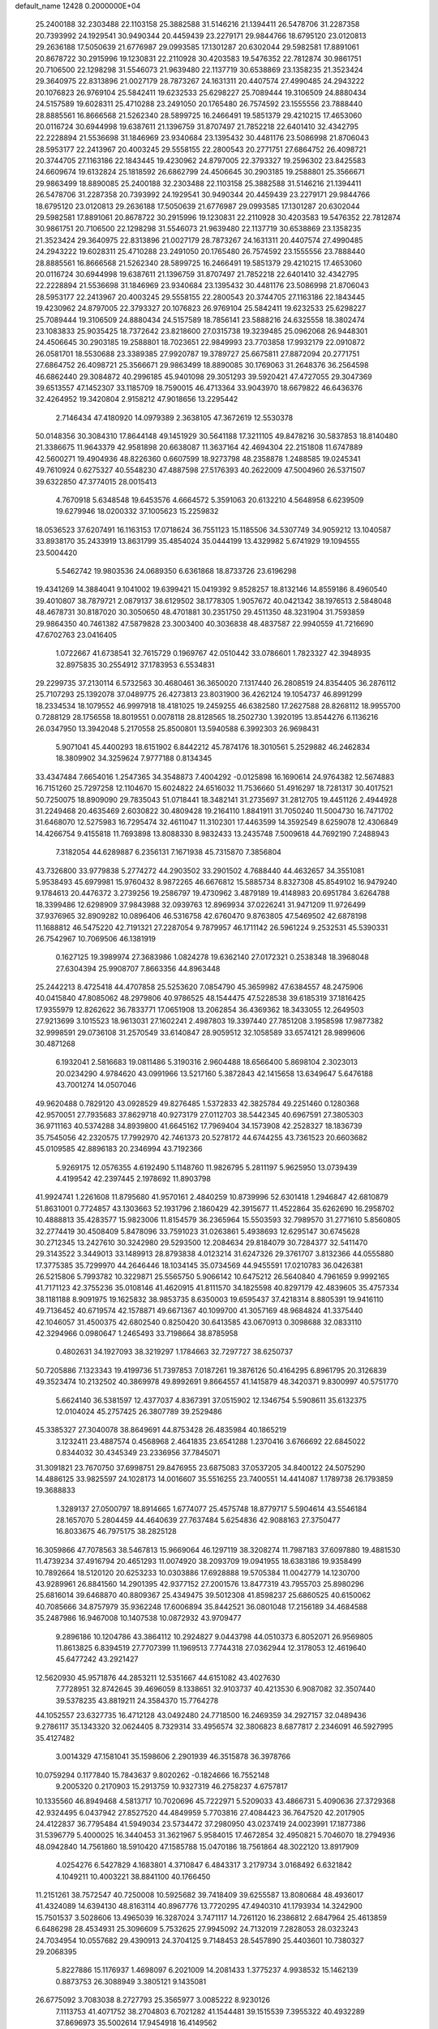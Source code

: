 default_name                                                                    
12428  0.2000000E+04
  25.2400188  32.2303488  22.1103158  25.3882588  31.5146216  21.1394411
  26.5478706  31.2287358  20.7393992  24.1929541  30.9490344  20.4459439
  23.2279171  29.9844766  18.6795120  23.0120813  29.2636188  17.5050639
  21.6776987  29.0993585  17.1301287  20.6302044  29.5982581  17.8891061
  20.8678722  30.2915996  19.1230831  22.2110928  30.4203583  19.5476352
  22.7812874  30.9861751  20.7106500  22.1298298  31.5546073  21.9639480
  22.1137719  30.6538869  23.1358235  21.3523424  29.3640975  22.8313896
  21.0027179  28.7873267  24.1631311  20.4407574  27.4990485  24.2943222
  20.1076823  26.9769104  25.5842411  19.6232533  25.6298227  25.7089444
  19.3106509  24.8880434  24.5157589  19.6028311  25.4710288  23.2491050
  20.1765480  26.7574592  23.1555556  23.7888440  28.8885561  16.8666568
  21.5262340  28.5899725  16.2466491  19.5851379  29.4210215  17.4653060
  20.0116724  30.6944998  19.6387611  21.1396759  31.8707497  21.7852218
  22.6401410  32.4342795  22.2228894  21.5536698  31.1846969  23.9340684
  23.1395432  30.4481176  23.5086998  21.8706043  28.5953177  22.2413967
  20.4003245  29.5558155  22.2800543  20.2771751  27.6864752  26.4098721
  20.3744705  27.1163186  22.1843445  19.4230962  24.8797005  22.3793327
  19.2596302  23.8425583  24.6609674  19.6132824  25.1818592  26.6862799
  24.4506645  30.2903185  19.2588801  25.3566671  29.9863499  18.8890085
  25.2400188  32.2303488  22.1103158  25.3882588  31.5146216  21.1394411
  26.5478706  31.2287358  20.7393992  24.1929541  30.9490344  20.4459439
  23.2279171  29.9844766  18.6795120  23.0120813  29.2636188  17.5050639
  21.6776987  29.0993585  17.1301287  20.6302044  29.5982581  17.8891061
  20.8678722  30.2915996  19.1230831  22.2110928  30.4203583  19.5476352
  22.7812874  30.9861751  20.7106500  22.1298298  31.5546073  21.9639480
  22.1137719  30.6538869  23.1358235  21.3523424  29.3640975  22.8313896
  21.0027179  28.7873267  24.1631311  20.4407574  27.4990485  24.2943222
  19.6028311  25.4710288  23.2491050  20.1765480  26.7574592  23.1555556
  23.7888440  28.8885561  16.8666568  21.5262340  28.5899725  16.2466491
  19.5851379  29.4210215  17.4653060  20.0116724  30.6944998  19.6387611
  21.1396759  31.8707497  21.7852218  22.6401410  32.4342795  22.2228894
  21.5536698  31.1846969  23.9340684  23.1395432  30.4481176  23.5086998
  21.8706043  28.5953177  22.2413967  20.4003245  29.5558155  22.2800543
  20.3744705  27.1163186  22.1843445  19.4230962  24.8797005  22.3793327
  20.1076823  26.9769104  25.5842411  19.6232533  25.6298227  25.7089444
  19.3106509  24.8880434  24.5157589  18.7856141  23.5888216  24.6325558
  18.3802474  23.1083833  25.9035425  18.7372642  23.8218600  27.0315738
  19.3239485  25.0962068  26.9448301  24.4506645  30.2903185  19.2588801
  18.7023651  22.9849993  23.7703858  17.9932179  22.0910872  26.0581701
  18.5530688  23.3389385  27.9920787  19.3789727  25.6675811  27.8872094
  20.2771751  27.6864752  26.4098721  25.3566671  29.9863499  18.8890085
  30.1769063  31.2648376  36.2564598  46.6862440  29.3084872  40.2996185
  45.9401098  29.3051293  39.5920421  47.4727055  29.3047369  39.6513557
  47.1452307  33.1185709  18.7590015  46.4713364  33.9043970  18.6679822
  46.6436376  32.4264952  19.3420804   2.9158212  47.9018656  13.2295442
   2.7146434  47.4180920  14.0979389   2.3638105  47.3672619  12.5530378
  50.0148356  30.3084310  17.8644148  49.1451929  30.5641188  17.3211105
  49.8478216  30.5837853  18.8140480  21.3386675  11.9643379  42.9581898
  20.6638087  11.3637164  42.4694304  22.2151808  11.6747889  42.5600271
  19.4904936  48.8226360   0.6607599  18.9273798  48.2358878   1.2488585
  19.0245341  49.7610924   0.6275327  40.5548230  47.4887598  27.5176393
  40.2622009  47.5004960  26.5371507  39.6322850  47.3774015  28.0015413
   4.7670918   5.6348548  19.6453576   4.6664572   5.3591063  20.6132210
   4.5648958   6.6239509  19.6279946  18.0200332  37.1005623  15.2259832
  18.0536523  37.6207491  16.1163153  17.0718624  36.7551123  15.1185506
  34.5307749  34.9059212  13.1040587  33.8938170  35.2433919  13.8631799
  35.4854024  35.0444199  13.4329982   5.6741929  19.1094555  23.5004420
   5.5462742  19.9803536  24.0689350   6.6361868  18.8733726  23.6196298
  19.4341269  14.3884041   9.1041002  19.6399421  15.0419392   9.8528257
  18.8132146  14.8559186   8.4960540  39.4010807  38.7879721   2.0879137
  38.6129502  38.1778305   1.9057672  40.0421342  38.1976513   2.5848048
  48.4678731  30.8187020  30.3050650  48.4701881  30.2351750  29.4511350
  48.3231904  31.7593859  29.9864350  40.7461382  47.5879828  23.3003400
  40.3036838  48.4837587  22.9940559  41.7216690  47.6702763  23.0416405
   1.0722667  41.6738541  32.7615729   0.1969767  42.0510442  33.0786601
   1.7823327  42.3948935  32.8975835  30.2554912  37.1783953   6.5534831
  29.2299735  37.2130114   6.5732563  30.4680461  36.3650020   7.1317440
  26.2808519  24.8354405  36.2876112  25.7107293  25.1392078  37.0489775
  26.4273813  23.8031900  36.4262124  19.1054737  46.8991299  18.2334534
  18.1079552  46.9997918  18.4181025  19.2459255  46.6382580  17.2627588
  28.8268112  18.9955700   0.7288129  28.1756558  18.8019551   0.0078118
  28.8128565  18.2502730   1.3920195  13.8544276   6.1136216  26.0347950
  13.3942048   5.2170558  25.8500801  13.5940588   6.3992303  26.9698431
   5.9071041  45.4400293  18.6151902   6.8442212  45.7874176  18.3010561
   5.2529882  46.2462834  18.3809902  34.3259624   7.9777188   0.8134345
  33.4347484   7.6654016   1.2547365  34.3548873   7.4004292  -0.0125898
  16.1690614  24.9764382  12.5674883  16.7151260  25.7297258  12.1104670
  15.6024822  24.6516032  11.7536660  51.4916297  18.7281317  30.4017521
  50.7250075  18.8909090  29.7835043  51.0718441  18.3482141  31.2735697
  31.2812705  19.4451126   2.4944928  31.2249468  20.4635469   2.6030822
  30.4809428  19.2164110   1.8841911  31.7050240  11.5004730  16.7471702
  31.6468070  12.5275983  16.7295474  32.4611047  11.3102301  17.4463599
  14.3592549   8.6259078  12.4306849  14.4266754   9.4155818  11.7693898
  13.8088330   8.9832433  13.2435748   7.5009618  44.7692190   7.2488943
   7.3182054  44.6289887   6.2356131   7.1671938  45.7315870   7.3856804
  43.7326800  33.9779838   5.2774272  44.2903502  33.2901502   4.7688440
  44.4632657  34.3551081   5.9538493  45.6979981  15.9760432   8.9872265
  46.6676812  15.5885734   8.8327308  45.8549102  16.9479240   9.1784613
  20.4476372   3.2739256  19.2586797  19.4730962   3.4879189  19.4148983
  20.6951784   3.6264788  18.3399486  12.6298909  37.9843988  32.0939763
  12.8969934  37.0226241  31.9471209  11.9726499  37.9376965  32.8909282
  10.0896406  46.5316758  42.6760470   9.8763805  47.5469502  42.6878198
  11.1688812  46.5475220  42.7191321  27.2287054   9.7879957  46.1711142
  26.5961224   9.2532531  45.5390331  26.7542967  10.7069506  46.1381919
   0.1627125  19.3989974  27.3683986   1.0824278  19.6362140  27.0172321
   0.2538348  18.3968048  27.6304394  25.9908707   7.8663356  44.8963448
  25.2442213   8.4725418  44.4707858  25.5253620   7.0854790  45.3659982
  47.6384557  48.2475906  40.0415840  47.8085062  48.2979806  40.9786525
  48.1544475  47.5228538  39.6185319  37.1816425  17.9355979  12.8262622
  36.7833771  17.0651908  13.2062854  36.4369362  18.3433055  12.2649503
  27.9213699   3.1015523  18.9613031  27.1602241   2.4987803  19.3397440
  27.7851208   3.1958598  17.9877382  32.9998591  29.0736108  31.2570549
  33.6140847  28.9059512  32.1058589  33.6574121  28.9899606  30.4871268
   6.1932041   2.5816683  19.0811486   5.3190316   2.9604488  18.6566400
   5.8698104   2.3023013  20.0234290   4.9784620  43.0991966  13.5217160
   5.3872843  42.1415658  13.6349647   5.6476188  43.7001274  14.0507046
  49.9620488   0.7829120  43.0928529  49.8276485   1.5372833  42.3825784
  49.2251460   0.1280368  42.9570051  27.7935683  37.8629718  40.9273179
  27.0112703  38.5442345  40.6967591  27.3805303  36.9711163  40.5374288
  34.8939800  41.6645162  17.7969404  34.1573908  42.2528327  18.1836739
  35.7545056  42.2320575  17.7992970  42.7461373  20.5278172  44.6744255
  43.7361523  20.6603682  45.0109585  42.8896183  20.2346994  43.7192366
   5.9269175  12.0576355   4.6192490   5.1148760  11.9826795   5.2811197
   5.9625950  13.0739439   4.4199542  42.2397445   2.1978692  11.8903798
  41.9924741   1.2261608  11.8795680  41.9570161   2.4840259  10.8739996
  52.6301418   1.2946847  42.6810879  51.8631001   0.7724857  43.1303663
  52.1931796   2.1860429  42.3915677  11.4522864  35.6262690  16.2958702
  10.4888813  35.4283577  15.9823006  11.8154579  36.2365964  15.5503593
  32.7989570  31.2771610   5.8560805  32.2774419  30.4508409   5.8478096
  33.7591023  31.0263861   5.4938693  12.6295147  30.6745628  30.2712345
  13.2427610  30.3242980  29.5293500  12.2084634  29.8184079  30.7284377
  32.5411470  29.3143522   3.3449013  33.1489913  28.8793838   4.0123214
  31.6247326  29.3761707   3.8132366  44.0555880  17.3775385  35.7299970
  44.2646446  18.1034145  35.0734569  44.9455591  17.0210783  36.0426381
  26.5215806   5.7993782  10.3229871  25.5565750   5.9066142  10.6475212
  26.5640840   4.7961659   9.9992165  41.7171123  42.3755236  35.0108146
  41.4620915  41.8111570  34.1825598  40.8297179  42.4839605  35.4757334
  38.1181188   8.9091975  19.1625832  38.9853735   8.6350003  19.6595437
  37.4218314   8.8805391  19.9416110  49.7136452  40.6719574  42.1578871
  49.6671367  40.1099700  41.3057169  48.9684824  41.3375440  42.1046057
  31.4500375  42.6802540   0.8250420  30.6413585  43.0670913   0.3098688
  32.0833110  42.3294966   0.0980647   1.2465493  33.7198664  38.8785958
   0.4802631  34.1927093  38.3219297   1.1784663  32.7297727  38.6250737
  50.7205886   7.1323343  19.4199736  51.7397853   7.0187261  19.3876126
  50.4164295   6.8961795  20.3126839  49.3523474  10.2132502  40.3869978
  49.8992691   9.8664557  41.1415879  48.3420371   9.8300997  40.5751770
   5.6624140  36.5381597  12.4377037   4.8367391  37.0515902  12.1346754
   5.5908611  35.6132375  12.0104024  45.2757425  26.3807789  39.2529486
  45.3385327  27.3040078  38.8649691  44.8753428  26.4835984  40.1865219
   3.1232411  23.4887574   0.4568968   2.4641835  23.6541288   1.2370416
   3.6766692  22.6845022   0.8344032  30.4345349  23.2336956  37.7845071
  31.3091821  23.7670750  37.6998751  29.8476955  23.6875083  37.0537205
  34.8400122  24.5075290  14.4886125  33.9825597  24.1028173  14.0016607
  35.5516255  23.7400551  14.4414087   1.1789738  26.1793859  19.3688833
   1.3289137  27.0500797  18.8914665   1.6774077  25.4575748  18.8779717
   5.5904614  43.5546184  28.1657070   5.2804459  44.4640639  27.7637484
   5.6254836  42.9088163  27.3750477  16.8033675  46.7975175  38.2825128
  16.3059866  47.7078563  38.5467813  15.9669064  46.1297119  38.3208274
  11.7987183  37.6097880  19.4881530  11.4739234  37.4916794  20.4651293
  11.0074920  38.2093709  19.0941955  18.6383186  19.9358499  10.7892664
  18.5120120  20.6253233  10.0303886  17.6928888  19.5705384  11.0042779
  14.1230700  43.9289961  26.8841560  14.2901395  42.9377152  27.2001576
  13.8477319  43.7955703  25.8980296  25.6816014  39.6468870  40.8809367
  25.4349475  39.5012308  41.8598237  25.6860525  40.6150062  40.7085666
  34.8757979  35.9362248  17.6006894  35.8442521  36.0801048  17.2156189
  34.4684588  35.2487986  16.9467008  10.1407538  10.0872932  43.9709477
   9.2896186  10.1204786  43.3864112  10.2924827   9.0443798  44.0510373
   6.8052071  26.9569805  11.8613825   6.8394519  27.7707399  11.1969513
   7.7744318  27.0362944  12.3178053  12.4619640  45.6477242  43.2921427
  12.5620930  45.9571876  44.2853211  12.5351667  44.6151082  43.4027630
   7.7728951  32.8742645  39.4696059   8.1338651  32.9103737  40.4213530
   6.9087082  32.3507440  39.5378235  43.8819211  24.3584370  15.7764278
  44.1052557  23.6327735  16.4712128  43.0492480  24.7718500  16.2469359
  34.2927157  32.0489436   9.2786117  35.1343320  32.0624405   8.7329314
  33.4956574  32.3806823   8.6877817   2.2346091  46.5927995  35.4127482
   3.0014329  47.1581041  35.1598606   2.2901939  46.3515878  36.3978766
  10.0759294   0.1177840  15.7843637   9.8020262  -0.1824666  16.7552148
   9.2005320   0.2170903  15.2913759  10.9327319  46.2758237   4.6757817
  10.1335560  46.8949468   4.5813717  10.7020696  45.7222971   5.5209033
  43.4866731   5.4090636  27.3729368  42.9324495   6.0437942  27.8527520
  44.4849959   5.7703816  27.4084423  36.7647520  42.2017905  24.4122837
  36.7795484  41.5949034  23.5734472  37.2980950  43.0237419  24.0023991
  17.1877386  31.5396779   5.4000025  16.3440453  31.3621967   5.9584015
  17.4672854  32.4950821   5.7046070  18.2794936  48.0942840  14.7561860
  18.5910420  47.1585788  15.0470186  18.7561864  48.3022120  13.8917909
   4.0254276   6.5427829   4.1683801   4.3710847   6.4843317   3.2179734
   3.0168492   6.6321842   4.1049211  10.4003221  38.8841100  40.1766450
  11.2151261  38.7572547  40.7250008  10.5925682  39.7418409  39.6255587
  13.8080684  48.4936017  41.4324089  14.6394130  48.8163114  40.8967776
  13.7720295  47.4940310  41.1793934  14.3242900  15.7501537   3.5028606
  13.4965039  16.3287024   3.7471117  14.7261120  16.2386812   2.6847964
  25.4613859   6.6486298  28.4534931  25.3096609   5.7532625  27.9945092
  24.7132019   7.2828053  28.0323243  24.7034954  10.0557682  29.4390913
  24.3704125   9.7148453  28.5457890  25.4403601  10.7380327  29.2068395
   5.8227886  15.1176937   1.4698097   6.2021009  14.2081433   1.3775237
   4.9938532  15.1462139   0.8873753  26.3088949   3.3805121   9.1435081
  26.6775092   3.7083038   8.2727793  25.3565977   3.0085222   8.9230126
   7.1113753  41.4071752  38.2704803   6.7021282  41.1544481  39.1515539
   7.3955322  40.4932289  37.8696973  35.5002614  17.9454918  16.4149562
  35.2228709  18.0281520  17.3880612  35.6296235  16.9207800  16.3154323
  12.4938127  44.2881549   3.4842128  12.6449498  43.5194443   4.1847180
  11.9506579  45.0285501   3.9094381   1.4530139  20.2321393  38.2863304
   2.2997260  20.1931696  37.7225857   0.9974608  19.3404886  38.2171392
  18.2278581  31.4548964  23.8249870  17.3204328  31.9067194  23.9170594
  18.1089160  30.4704117  23.7132284  13.0907889  21.0818765  18.3833690
  13.7372541  20.5376283  17.7760218  12.4226143  20.3326808  18.7047713
  27.5395611  25.3940249   2.4290973  28.3719732  25.1181362   3.0045254
  26.9347562  24.5424877   2.6366400  45.3972123  22.7201570  20.3811711
  46.2521059  23.2940419  20.5453267  45.6028298  21.8418077  20.8411684
  36.1150256  29.4376305  23.8253138  35.5637142  29.3818920  24.6414715
  35.4227239  29.4397537  23.0296698  35.7642217  14.5043882  20.0038064
  36.0788308  14.0268453  20.8799617  36.3600593  15.3262339  20.0327253
  52.3050077  34.7786278   1.7072722  51.6523608  34.7961732   0.8630456
  52.4669977  33.8167684   1.9491521  12.9940476  24.4879105  32.7460837
  12.1399833  25.0677272  32.8171129  13.1851610  24.2543571  33.7533404
  31.4485662   3.5157244  39.0231587  31.3904751   4.4894668  39.3805337
  30.8905959   3.6270907  38.1445588  10.6956637  38.3753572  34.3844764
   9.7471102  38.5614801  34.6053400  11.1504349  39.2816478  34.5366253
  37.8173408  42.5129806   7.2615127  38.7168700  41.9522972   7.3316924
  38.1788918  43.4822033   7.2831375  15.5362707  39.5595829  35.5314913
  15.2996890  40.5173963  35.7566568  15.0819902  39.0177564  36.2932079
  37.1027364  44.4640747   4.2758001  37.0860032  43.4492557   4.1094665
  36.0936179  44.6919375   4.2210866   8.4610746  18.1810016   5.5286931
   9.4488630  18.1654729   5.1585088   8.2632004  17.2014524   5.6859685
   8.0662304  14.8342362  30.6637962   8.4600243  15.2799730  31.4901180
   8.0950528  13.8686328  30.9255122   3.7559217  32.0962762  31.7029665
   3.8792910  31.1043268  31.9763957   3.8084029  32.6476154  32.6051306
  32.4094285  12.7259616  12.0367504  32.8898193  13.5608789  12.3849475
  32.2959940  12.1357514  12.8882098  19.0622304  20.1580681  39.6018153
  19.9173762  20.1754094  39.0524006  19.2895517  19.8658574  40.4971437
   8.7565073  18.3056885  39.5954546   9.2303220  18.9489244  40.2993122
   8.6425753  18.9918258  38.8189561  14.6535266   5.5819934  15.5248418
  15.5802085   5.8497387  15.1046388  14.9667493   5.2417840  16.5039264
  33.0478317  14.7194515  31.4074011  33.4675885  14.5210388  30.4968022
  33.1052742  13.8513842  31.8915626  40.4454533   4.7749593  35.0096458
  40.6994824   3.9629381  34.4720060  40.3353548   5.5396914  34.3301258
   4.4669128   8.9063104  26.8361067   4.9613291   8.2786181  27.4675067
   3.4966295   8.9520576  27.2159549   9.6113122  29.6586858  35.7321982
  10.5897066  29.4936722  35.9215906   9.6327041  30.7419145  35.7739619
  28.4788941  38.2370926  19.3188531  28.7859836  37.7066956  20.1710834
  29.1009112  39.0677390  19.3048147  23.8165506   9.1231345  44.2326161
  23.7186162   9.8132552  43.4474791  23.3053766   8.2769563  43.8924555
  52.4901921  47.1112759   2.2908026  52.1294058  47.2429682   3.2716275
  52.0310606  47.9039583   1.8032146  19.1454500  37.3082697  33.6611340
  18.5352906  37.4353969  34.4838639  18.8413608  36.3346139  33.3741074
  12.5896445  12.6017057  35.7573672  12.1050375  12.6290914  36.6734669
  13.3754447  13.2409672  35.8905643  26.9175196  17.0108646   6.9187398
  27.3126114  17.9051258   6.5481625  26.4290720  16.6047965   6.1227472
  49.8740344  17.9626253  35.1330160  48.8829180  18.3277222  35.1114200
  49.8738494  17.3524487  35.9633904   7.0852102  35.2293912  38.2608873
   7.3455367  34.3567561  38.7159420   7.9311593  35.8459103  38.2635891
  12.2422008  15.7997261  18.5357553  12.0911453  16.6518194  19.0659937
  11.8236377  15.9490649  17.6195108  22.8819997   0.8396262  45.1139094
  22.3101339   0.0316148  44.8661642  23.3412217   1.0839526  44.2195139
  48.6227628  29.5992723  20.7918382  48.0381079  29.3995650  19.9082003
  47.9645969  29.2533361  21.5229579   3.3283860  25.0698825  29.2802400
   3.6412514  25.9366910  28.8230213   4.2352619  24.5620696  29.3798942
   1.3219862  40.0558876  23.0414424   0.7261621  39.9352931  22.1987050
   0.7384563  40.6646902  23.6558964  21.9078141  37.0868898  23.8465741
  22.4357994  36.8750290  24.7160918  21.4791729  37.9811908  24.0375151
  10.4172402  20.6646951   6.3357917   9.5619521  20.4330116   6.7949453
  10.6573847  19.7956806   5.7752379  47.4935759  42.7734828  44.8974400
  47.3770597  42.6045561  43.9295922  47.2086449  43.7740665  45.1069841
   8.0426411  20.2999426  32.4157106   8.4941625  21.0229612  31.7507425
   7.5891684  19.6093646  31.7586376   8.6822043  45.0822953  44.3530837
   9.4038953  45.6048421  43.7839109   7.8489396  45.5725211  44.1925414
  42.5385749  40.9292367  11.3575962  41.6069970  40.5871691  11.1089093
  42.3253934  41.8835188  11.6964432   3.3047457  45.4694524  24.5708526
   2.6870859  45.7424092  25.3750525   2.6807806  45.5553815  23.7306196
  16.0011838  26.4736171   5.2605345  15.3118226  27.1652378   5.7392240
  16.8330144  26.5257283   5.8850352  42.2864251  13.2748960  19.6057812
  42.6382730  12.5671163  19.0228032  42.9514305  14.0127025  19.7560907
  49.9779487   9.7789441  15.3127292  50.6201148   9.5841275  16.1337843
  49.9450900  10.7749208  15.2093815  36.8504454  46.0156058  43.0458282
  37.7990951  45.5788631  43.1423445  36.3404408  45.5799535  43.7974595
  32.0469522  11.6028848  45.2878411  32.0244072  11.1941676  44.3488939
  31.3379591  12.3751722  45.2531838   5.8415494  49.0161543  43.4895085
   6.4924109  49.0169768  42.7054908   5.3065192  49.8917157  43.3947744
  44.5529815  38.5789331   3.2524483  44.9066076  37.8797503   2.5655184
  45.3326410  39.3110527   3.1937250  37.6808773   7.3172644  22.6338647
  38.6147436   7.7287519  22.8827785  37.8504104   6.2828386  22.6960352
   6.2188553   4.1848309  16.4262833   5.3483790   4.1135969  16.9599099
   6.2438031   5.0542756  15.9706385  14.6811641  35.9930326   3.0655654
  13.8257026  35.5194032   3.4608554  15.4323071  35.4893148   3.5667947
  19.1509566  40.4897563  39.4435836  19.0287117  41.3769831  38.9705031
  19.9835005  40.1033896  39.0401876  48.2047150  44.3496745  29.8027804
  48.4475212  44.8583831  30.6789262  48.7496371  43.4978066  29.8565210
  20.0304011   6.6162337  15.6266812  20.6482857   6.8572597  14.8195737
  19.1097435   6.5922711  15.2247558  18.0005794  12.0750647  42.7675734
  17.4607781  11.8328733  43.5888419  17.7059366  13.1222039  42.7222085
  44.7679553  34.7871879  25.0460554  45.7231570  34.7035685  24.4808860
  44.7376310  35.8736097  25.0598862  26.6164257  27.9366750   2.1561563
  26.8126287  26.9013973   2.2156353  27.2755199  28.2708491   2.8757696
  14.1848330   1.6045898  15.6066807  14.9699060   1.1245434  15.1300849
  14.5214830   1.7163812  16.5893367  52.5358549  10.1001695  40.5064642
  51.9679857   9.9895648  39.6639038  52.7630421  11.0647478  40.5235434
  42.7105757  39.5840302   0.1443555  42.3922316  39.2067225   1.0729385
  43.7178317  39.5057354   0.0866710  36.0616256  38.0181243  43.4593072
  35.0919565  37.8609017  43.6951026  36.5774993  37.4340781  44.1632956
  30.3350983   0.9744605  13.7567105  30.7096013   1.8484295  13.3910950
  30.0925381   1.2298800  14.7174466  39.0058565  44.3384508  42.9249522
  39.1205001  43.4798312  43.4836938  38.4250601  43.9916314  42.1102977
  28.4530651   7.3549006  20.6038728  28.2055370   7.1518742  19.6587792
  28.6033352   6.3985536  20.9966960  37.9599057  27.3321734  27.9761835
  38.7355891  26.6244433  28.0008532  37.2824548  26.9450621  28.6692758
  38.4172932  23.6925468  19.7462310  38.2236466  22.9182823  19.0542839
  38.6137847  23.1785582  20.6543583  47.0924719  13.2335007  21.3591260
  46.9013963  13.7369402  20.4775681  47.6566982  13.8837978  21.9116890
  47.1354219  40.3571546   7.5136326  48.1859926  40.3916073   7.6121829
  46.9940970  41.3226007   7.0275690   8.4731721  46.6284512  12.5605136
   8.3299895  45.9558850  13.3065410   7.6165530  46.6255855  12.0403761
  31.8559381  43.0018778  23.2990164  32.6382220  42.6361590  23.8317665
  31.3573248  42.1824451  22.9779847   9.5653765   4.7530393  45.4435351
   9.2736849   5.7654884  45.6404121  10.1980210   4.8916990  44.6441268
  20.2660498  29.4850904  41.6537922  21.2662359  29.7912778  41.4444002
  20.3869129  29.0376830  42.5803550   3.8294935  39.4740348  15.7880870
   3.4853965  38.5094705  16.0089763   4.2375972  39.3774722  14.8367806
  42.1670665  20.1485503   6.0098468  41.4843004  20.0532490   6.7372761
  43.0518514  20.4006340   6.4790562  28.6256133   5.7609551  16.7188029
  28.2924159   5.7098562  15.7293920  27.8289531   6.1561859  17.2678898
  39.9038862  18.7458193  29.3317979  39.8158466  19.5997025  29.8808636
  40.4602116  18.1232657  29.8568487  36.0367126  34.7229721  31.6074953
  35.4613152  35.3213829  32.2494843  36.8215265  34.4040506  32.2038653
  48.2067938  37.2539937  44.4940326  48.0383862  36.5545648  43.7691788
  49.1030020  37.6141292  44.2959991  27.6654896  42.5664785   2.5562846
  28.3479737  42.4017212   3.1926562  26.7717380  42.8059750   2.9326251
   8.8949041  36.1489783   7.9252402   9.1270536  37.1453766   7.5825919
   9.2522106  35.5412967   7.1885424  11.6496732  18.0457296  42.4644797
  11.0646807  18.6812003  42.0060698  12.4786790  17.8598533  41.9018398
  26.8917852  41.3777808   8.3542379  27.7086921  41.4336730   7.6782673
  26.5686480  42.3074191   8.4424293  25.4355816  16.6036782  40.1322981
  25.2399848  16.6178221  41.1363893  26.2301222  17.2453172  40.0233598
   1.2106759  47.8705977  19.0584263   0.3058791  47.5485188  19.3108316
   1.5627657  48.3347563  19.9520632  13.1475570   8.2111108   1.9397171
  13.4702252   9.0711857   1.4888297  12.1747389   8.0314203   1.7413045
  45.7827029  30.1055923  25.4037737  45.1468468  29.9239368  24.6353364
  46.0615390  29.3248065  25.9186201  12.2466813   2.7761187  29.0131675
  12.4470162   2.7927537  30.0893085  12.3110253   1.7562906  28.8344874
  35.3355240  13.6524849  45.2988713  34.3545824  13.9767591  45.2167143
  35.6457718  13.5476917  44.3157445   8.7864003  36.8744857  24.3879039
   9.2506365  36.6314939  25.2780774   7.9233471  37.3092393  24.6471743
   1.3372801  39.1950325  46.3713547   2.1101239  38.5635754  46.2521585
   1.4114853  39.7968275  45.5104971  20.8228954  35.5255342  29.0843212
  21.2422387  36.3683052  28.6462434  21.5700619  35.2469313  29.7784658
  17.3377484   3.7380658  14.2068287  18.0299903   3.3118077  14.8309782
  16.7070962   3.0133926  14.0221243  23.5049441  25.2144467  19.1138522
  24.3183863  25.3864017  19.7232558  22.8293421  25.9558977  19.3947677
  41.3395245  21.6454463  28.0143946  40.3691315  21.3483858  28.0268656
  41.4459878  22.1567128  28.9414338  48.5714805  28.5439010   1.6539423
  49.3792189  28.4982264   2.2958209  47.8406886  27.9894973   2.1205414
  22.1791193  15.1261912  12.1709640  22.4520463  14.6053468  11.3240886
  21.7207042  14.3213756  12.7006139   3.4296705  30.2418562  21.1816080
   2.3979123  30.2581249  20.9273418   3.8231072  29.7098688  20.4133897
   5.8702174  28.0636300  26.1963717   5.8787707  29.0351034  26.6791866
   4.9940172  28.0811689  25.7329367  51.6176630  34.7251346  37.4360772
  51.6788471  34.6400598  36.4265288  50.9356341  35.4800537  37.6132917
   9.6643842  39.1427744  14.3107707   9.5213456  40.1419108  14.1437048
   9.5214474  38.6643475  13.4428692  25.6983877  23.6350048   3.1631439
  25.9711978  23.3318200   4.1193647  25.4865169  22.7520062   2.6739448
   2.7205650  21.0257200  27.1933213   1.9625593  21.6313661  26.8734571
   2.8451867  21.2754627  28.1881062  44.1316949  42.6889066   5.5175207
  43.6250764  42.5705017   6.3869910  43.4468733  42.3633394   4.7869200
  47.1021624  16.2564566  41.4889614  47.1369542  15.4702108  40.8406507
  47.9809753  16.1684474  42.0479157   7.3736605   2.0706454   0.8670304
   7.0699807   1.1129434   0.6861158   8.3714512   1.8850842   1.1111991
   3.7646454   8.9007672  41.4504541   3.9456580   7.8955475  41.6874908
   2.8263265   9.0865139  41.8361448  31.1285236   5.7128947   8.5240107
  31.6468802   6.4137752   7.9553645  30.1753803   5.7820252   8.1512194
  21.0941606  25.8886953  44.0326702  22.1068616  25.9627593  44.2516663
  21.0469585  25.7776146  42.9986386   9.0810147  43.2639447  21.2795030
   8.7380058  43.4230803  22.2171488   8.2992595  43.0130081  20.6856868
  27.0077176  19.7637000  10.0869169  26.6539840  20.0796050   9.1398564
  26.1704858  19.8496016  10.6394983  48.4289899  36.7978113  26.5979782
  49.2505093  37.1424675  26.3285483  48.5501928  35.8070327  26.9581634
  11.8323013  49.3609573  22.9636924  12.4542113  50.0243503  23.4052253
  12.3683690  48.4134457  23.0724818  29.8323797  47.0359814  37.8811369
  30.2321519  47.6560971  38.6281689  30.3847475  46.1843292  37.9290245
  30.1910513  36.5575238  41.2935143  29.2719007  37.0502060  41.1894047
  30.5720837  36.4312084  40.3587927  15.4620866   4.5681912  17.8459992
  16.2966434   4.8749208  18.3567956  15.4576128   3.5486287  18.0016966
  29.9317618   9.4642243  20.8203366  29.4178201  10.0662619  20.1328826
  29.4728986   8.5757007  20.8452104  30.3817562  31.9440761  42.0079467
  29.8921981  32.6680143  41.5385134  31.3261591  31.8758269  41.5919568
   3.9706499  25.3865671  26.2568566   3.9413236  26.1123734  25.5505966
   4.9408645  25.2321398  26.5080893  31.2740408  17.2247907  37.2929911
  31.4792614  16.2403295  37.3410985  32.0909589  17.6888858  36.8239643
  44.4594435  12.7908253  35.6508130  43.8709198  12.0703731  35.3144549
  43.8360105  13.5985085  35.7319554  24.1774851   2.6601110  19.2775553
  24.0260173   3.6810477  19.1543997  24.3971962   2.2762015  18.3453910
  43.0281644  18.3471912  12.6738554  43.2601718  18.3824606  11.7069043
  43.1552381  19.3117997  13.0195474  23.8469812  26.1487819  40.7130639
  24.3197265  26.9177818  41.2398533  22.8869657  26.3721425  40.6865265
  24.0003361  27.5155530  21.3834019  24.2669417  27.8340683  22.3475435
  24.5846034  26.7029394  21.2003855  26.3351626   9.4912685  31.7047086
  25.8267108   9.7439532  30.8306567  27.2661000   9.1507535  31.4409740
   0.9170085   6.9407277  39.4332534   1.2102574   6.0376302  39.7278271
   0.0602680   6.8563985  38.9371725   1.0501387  20.7201258  15.0224860
   1.3546993  19.7943548  15.3340058   1.9256062  21.1356966  14.6987532
  33.0587428  18.0243599  14.2032957  33.0095435  18.6217305  13.3907190
  33.4200972  18.5520245  14.9486281  22.4974201  42.4274446  14.0269245
  22.7446258  41.7464547  14.7221549  23.3266348  42.4865562  13.4385705
   7.3562329  23.2792976   5.3081839   6.7077106  24.0554834   5.3229657
   7.4502315  23.0007391   6.2979205  23.1044749  26.6568836   3.4922981
  22.2044908  27.0034733   3.8147992  23.5364676  26.2237954   4.2913328
  31.4386428  10.7503982  24.2531606  31.3950740   9.8528999  24.8421482
  32.1184071  11.3143054  24.7977953  42.4185063  45.9237620  44.9243042
  42.3171277  45.4481142  43.9963773  41.5575711  46.4702398  44.9930284
  49.0837645  14.7305229  29.4808174  49.2056592  15.1610029  30.4538263
  48.6844322  15.5191275  28.9037104   9.7658666  36.4840485  27.0149205
  10.1656446  37.3191292  27.4149570   9.2120768  36.0998278  27.8056327
  36.8364254   6.8768543   7.2700918  36.8185681   7.4435271   6.4085361
  36.6373743   7.5301521   8.0141197  12.5610612  33.0910630  12.8195476
  11.5984424  33.4413753  12.7242660  13.1344174  33.5999339  12.2063135
  17.4011953  47.9242556   2.4551056  17.9160731  48.0406288   3.3494475
  17.4451474  46.8542961   2.3210406  14.5089485  14.2327334  35.9690008
  15.4834361  14.0073632  35.7673872  14.4825195  15.2079424  36.2139889
  16.2868382  35.1401381  35.0732197  16.7965117  35.9911078  35.3564676
  15.4650773  35.5172559  34.6043190  43.9027825  15.8755259   7.0908245
  43.1331173  16.3986604   7.6110568  44.6973443  15.8310774   7.7238063
   8.6975096  45.9306748  34.4372749   8.9929329  46.9461817  34.2492273
   7.6784766  46.0331889  34.3269293  27.5087490  36.9294710   6.3379637
  26.7345216  37.6660866   6.3215409  27.5889790  36.7084071   5.3869360
  34.6428130  32.1643433  41.7408693  33.8901728  31.6761272  41.1656845
  34.1174663  32.8204682  42.3040479  46.7913017  27.9502648  22.7731578
  46.2686198  27.3458603  22.1912250  46.1326383  28.6499833  23.1024230
  48.0579650   3.0651350  33.2228542  48.2506314   3.1348476  34.1824203
  47.7700125   3.9206588  32.8842592  17.2492028  42.4940114  25.0510061
  17.9096038  42.4273035  24.2791756  17.0946760  41.4967773  25.3434000
  33.2743535  47.8184969   5.9384003  32.5521559  47.3964288   5.3645365
  33.9259051  47.0802735   6.1831740  28.8718215  29.3724877   7.4659259
  28.1238689  29.9939053   7.6273546  29.5021309  29.4674845   8.2148751
  39.3149558  21.6874602   5.1164397  39.5927539  21.5780817   6.1441599
  39.3311310  22.7159590   4.9915834   0.7600225  29.8328099  42.5530686
   0.5135856  30.8608057  42.6381979   1.7516956  29.8934773  42.8429086
  20.7481571   4.1412124  36.0580448  21.0662706   3.9025031  36.9994139
  21.4951280   4.7103271  35.6108426  26.4203844  38.6568479   3.7098573
  25.6871347  39.2434373   3.3533867  27.1432252  39.3561528   3.9334057
  37.5451863  42.9742174  40.8624624  36.8916725  42.4773093  41.4579689
  37.0067170  43.0808888  40.0029312  13.5934700  47.3674502   4.5173873
  12.6802485  46.9443991   4.2983583  14.2816799  46.6412879   4.6026692
   0.8682108  36.0264780  10.7202725   0.2610773  35.7625651  11.4834408
   1.0698251  35.0985485  10.2926963  48.6611374  37.9967297  32.8787891
  48.2079768  38.9261869  33.0017878  49.1468570  38.0823259  32.0117734
  30.7743333  43.1794766  17.7623235  31.7199580  43.1217402  18.1392529
  30.5396342  42.4215168  17.2285273   3.8782964  17.8095694  28.1102756
   3.9533631  18.7532076  28.4183430   4.5835697  17.2816557  28.6855617
  32.9458141  48.0713894  10.9433056  32.1443196  47.8409200  10.3766427
  33.2247710  48.9698456  10.6018010  19.6658066  31.6524326  26.0200472
  20.2301887  32.4855151  25.9347234  19.2193408  31.4727607  25.1400467
  13.8224864  18.4443856  26.7057179  12.9309405  18.6115254  27.1632306
  13.6924816  18.5891034  25.7252112  32.7696431  44.0543683  40.9964008
  33.5435442  44.7325245  41.0508327  32.9309514  43.6131801  40.0917803
   7.3137657   7.6631514  28.2765531   6.6936825   6.9169858  28.6123679
   7.9681050   7.2688394  27.6356799  34.2988800  31.1964531  45.8232326
  33.4651445  31.2351220  45.2035324  34.1762446  31.9837670  46.4060431
  34.2032502  34.4343635  36.9815051  34.5949239  33.8446180  37.7534196
  35.0159395  34.9528190  36.6338985  39.5298341  41.6846840  39.0752877
  39.0036545  42.2227324  39.7615796  39.5318660  42.2500665  38.2312455
  46.6806008  38.7210688  26.5198718  46.6521743  39.1786759  27.4040967
  47.4510104  37.9618332  26.6532264  36.6566664  15.5037673  10.9395312
  37.6383794  15.4452316  11.2660055  36.2308987  15.5480212  11.8603935
  11.0408602  42.8427364  36.8557048  11.7659122  43.5693059  36.9053611
  10.2206782  43.3656429  36.4578298  43.4502397   6.7838247  34.0506049
  42.4680098   6.9980820  34.4192372  43.9173008   7.7074861  34.2681471
   6.3571648  30.3413100  27.4007091   6.8327076  29.8205580  28.1707815
   6.8569032  31.2607191  27.4143188  10.8384555  18.2836467  13.5499542
  11.4322643  18.7736086  14.2429626  10.0526947  18.8891852  13.3524852
  12.5209379  36.1504402  35.2994975  12.6921150  36.1304259  36.2920538
  11.7191959  36.7451918  35.1340911   2.9693356  48.9259483  27.3733698
   3.7529425  49.4169256  27.7190848   2.2412104  49.6060450  27.3625229
  35.0525280   4.7554462  10.6769488  34.4740501   4.2956178  11.4580193
  35.2705393   5.6584522  11.1177907  11.9076299  44.0445356  31.5916247
  10.9074100  44.2429515  31.7695345  12.0582612  44.4020934  30.6490733
  23.6936031  16.2870056  22.5606416  24.2595895  16.7709391  23.2744173
  24.3398786  16.1183116  21.7413534  44.4651149   0.7536580  21.8723951
  44.7384797   1.2385373  21.0323171  45.2065061   0.0203784  21.9878868
  37.0102215  46.2437565  38.4342178  37.6539434  46.6311550  39.2074489
  37.6911908  45.9485578  37.7570514   9.4636136  44.7952034  32.0964297
   9.1122014  45.0826165  33.0167362   8.6791637  44.2712258  31.6983512
  39.9567370   2.3962285  45.7514528  39.6152881   1.4479831  45.5858148
  39.0625364   2.9622759  45.7643921  43.2751061  26.8796016   9.5846403
  42.3498233  26.7700652   9.1739316  42.9665055  26.5407804  10.5756814
  11.6579482   2.3122269  15.6551622  12.6664449   1.9471740  15.6708722
  11.1705596   1.4065654  15.6997698  37.0090495  11.7128600   0.3315889
  36.6186965  12.5658327  -0.1540772  36.1506370  11.1047105   0.1705852
  47.5113260  21.7845435  36.0949625  47.9376602  22.0248478  37.0406399
  46.5290466  21.6521717  36.3111378  48.7075807  45.0999774  41.7745156
  49.2249516  45.6538445  42.4743153  48.7080317  45.7073044  40.9429544
  34.9300777  22.4715953  36.4157625  34.4007332  21.6382458  36.6529773
  34.4295316  23.1650509  37.0041300  41.0285486  46.5978509  11.5031606
  41.3669957  46.2806890  12.4313996  40.0324221  46.3339903  11.5011171
  37.2414779   9.9676647  32.0682259  37.5013353  10.4797377  31.2305491
  38.1189387   9.7341752  32.5398314   7.8665107  28.3890065  44.5452424
   6.8427238  28.2285222  44.6528705   8.1838736  28.0300405  45.4851936
   7.7454145  22.3336514   7.8665930   8.0899114  21.3831834   8.0316426
   6.8424717  22.3265022   8.4431029  25.7948069  21.7391768  45.9530260
  25.7266480  22.5802710  45.3854866  26.5886107  21.8412379  46.5918578
  21.0146830  44.9339955  32.9438672  20.9301979  43.9212233  32.7454510
  21.4774545  45.2859956  32.0950701   1.1469243  21.8832548  23.6009990
   2.1676350  22.1522643  23.5256812   1.1235750  21.2064790  22.8518830
  28.7444992   3.8077591   3.1491898  28.8463690   3.5097839   4.1403620
  27.9432753   3.1824248   2.8205059  15.2563169  47.1847373  21.2893479
  14.9808624  46.2615837  20.8746196  15.9967158  46.8897163  21.9571017
  26.1974867  47.4381752  22.9289138  26.5339225  48.1184084  23.5859363
  26.7432316  47.5153022  22.0665530   2.2595161   8.8531103  10.5582404
   1.4309894   9.1412032  10.0044298   2.1443727   7.8179347  10.5392826
   2.5007406  39.0861777  25.3934628   1.8108382  38.3344933  25.7113898
   2.0653977  39.4458233  24.5499150  26.2227203  16.6977440   0.3299523
  26.3454610  17.4820427  -0.2834146  25.8708598  17.1279048   1.2485496
  13.2356582   7.3774808  33.3523848  13.2467438   7.0760630  32.3911056
  12.8956013   8.3816860  33.3063920  37.0934333   0.5070029  39.8504787
  36.1963122   0.2508944  39.4444849  37.4681325  -0.4522430  40.1563417
   3.1724524  13.8256752  31.5187230   3.9153010  13.3214498  31.0790468
   2.8514256  13.3094467  32.3384215  47.5764291  45.7369851  13.2912858
  48.3190736  46.3964621  13.7122536  47.6480681  45.9472308  12.2454561
  43.8736765  41.1174009  16.0625260  43.6902372  40.4006938  16.8099329
  43.4213532  40.6582068  15.2605483  45.7470050   6.6963644  28.1257113
  45.3260812   7.4884389  28.6251287  46.0196279   6.0620156  28.9337587
  52.0378544  46.2905583  39.9077295  52.6332017  46.1257729  39.1210315
  52.4263002  47.1117324  40.4263022  22.8537601  23.7407660  14.1059823
  23.5557492  23.8192915  13.4100955  23.0504070  24.3264479  14.9161445
  18.9055579  42.6918703  34.3350619  19.6446196  42.5700859  33.5921691
  18.0362958  42.3735065  33.8633025  24.9481723  14.5439256  38.0319801
  23.9266885  14.4251284  37.9920963  25.0117907  15.5228263  38.4203752
  36.8339833   3.3415315  24.9572997  36.9918500   2.3500764  24.8086818
  37.7601337   3.6355123  25.4112603  30.2322672  37.7946293  24.2074476
  29.6059670  38.1872901  24.9850034  30.5395663  36.9438926  24.5686500
   0.4017567  38.8522930  39.9156764  -0.6166978  38.7061006  39.7825952
   0.7522613  38.8169861  38.9365613  35.4105133  19.6512983  11.3898532
  34.4366991  19.6110163  11.3404820  35.6463580  20.6149698  11.6775961
  36.3906727  11.9072228  15.5949847  36.2352438  10.9810954  16.0905222
  35.7430192  12.5050974  16.0836742  39.0448671  33.5111316  12.2912086
  39.9991170  33.8893781  12.2705508  39.1772328  32.5276768  12.1911673
   0.6738344  22.7774933  26.1500799  -0.2907723  22.3819712  26.2426174
   0.8998224  22.4615526  25.1911186   7.7898402  33.9546391  20.1730874
   7.3598176  34.4209418  20.9680372   8.7632625  33.8217554  20.5293314
   2.7437034  15.8210307   3.6099935   3.6238877  16.2564999   3.2687312
   2.7457397  14.8832460   3.1296000  41.2317283  18.7839718  -0.0290100
  40.6334865  19.2532169   0.6362639  41.6625213  19.5989854  -0.5699790
  37.8219651  22.0064113   1.8387953  36.9707524  21.6893755   2.3360455
  38.1320252  22.8211825   2.4281483  34.8291063   5.9817142  20.7608852
  34.2964820   5.9353206  21.6181555  35.0899209   6.9358091  20.5927291
  26.1803373  39.1027184   9.3052912  26.4532605  40.0225700   8.8728878
  25.6863630  38.6013267   8.5798494  29.3611089  37.1560638  16.9602147
  28.9695276  37.5525975  17.8134543  30.1756957  36.6408799  17.2036728
  12.7457752  29.8313256   2.5052320  13.3790954  29.0590834   2.7635935
  12.1660640  29.9408794   3.3628158  24.7090852  17.8519734   8.5927573
  25.5177477  17.4287964   8.1203890  24.3416255  18.5508704   7.9257718
   4.4629661  14.7494107  40.0988750   4.4979635  14.5316836  39.1525959
   4.6909186  15.7885072  40.1687659  39.4327408   0.3157598  22.4134239
  38.4827065  -0.0502290  22.4204991  39.6779238   0.3346774  21.3731385
  41.7232210  48.9494641  12.6162513  40.9371646  48.8342858  13.1623276
  41.7308613  48.1294594  12.0034405   7.8712639  38.9910353  37.4258447
   7.9576826  39.0265314  36.4048942   8.3890621  38.2175969  37.7619827
  42.3780247   3.1417712  28.7492029  42.3706631   2.2931522  28.2336854
  42.8220434   3.7921343  28.1534498  21.0877787  12.2994436  45.6122680
  20.8806463  13.2987310  45.8173037  21.1655363  12.2087104  44.6029945
  51.9077444  25.5272214  41.5899070  52.8351876  26.0052820  41.7476675
  51.9669837  24.6358917  42.0613005  17.8825288  43.6091937  16.0138897
  18.2328911  43.5220362  16.9906664  18.1539746  42.7250733  15.5623903
  40.2607510  11.8584621  41.2922477  39.4148289  12.0630942  40.7377227
  39.9562953  11.0295729  41.8213705   8.8889993  35.6562967   2.9753422
   7.9109860  35.4692293   2.9702529   9.3062893  35.2187617   2.1393716
  14.5220360  43.8567235  17.7525309  13.8281860  43.0853603  17.7897708
  14.5362605  44.1881137  16.7962382   4.2640762  35.9717221   4.4275295
   3.3745326  36.4128505   4.6266741   4.8459678  36.1845304   5.2020139
   3.4283790  37.3133625  46.2972802   4.0479883  37.4322067  45.4759358
   4.1437975  37.0335408  47.0309627  33.6599316  48.1613466  28.0635266
  34.4615970  48.8045913  28.1754635  32.8461201  48.8193900  27.9994313
  21.5552556  20.5548725  37.7795523  22.1468668  19.6691517  37.7640035
  21.8783919  21.0565949  36.9422750  20.9790442   8.7338868   4.3816444
  20.1781081   8.8132776   3.6976164  21.4607240   9.5987063   4.3229969
  24.8121046   6.3910617  35.5347512  25.2914234   7.0448908  34.8979954
  24.5822530   6.8994791  36.3941653  24.6630896  42.9284530   3.8757994
  25.0278261  43.3115000   4.7655851  24.6304078  43.7129982   3.2264073
  46.5918302   6.2374489  13.0053346  45.8558778   5.8707126  13.5993340
  47.3089562   6.5879410  13.6688251  45.0811775  32.1902221   3.8040820
  45.2721641  31.2554877   3.3622061  45.9779929  32.5939167   4.0471035
  11.7971373   7.9057228  27.5349066  10.8899802   7.5007757  27.3437753
  11.9571691   8.5767955  26.7938932  27.4876531  35.3310035  11.4311175
  27.9415818  35.4440384  12.4084122  27.9523511  36.1058157  10.9209275
  22.2029556   5.7037370  28.7437564  22.0315489   6.2670069  27.9265622
  22.7964153   6.2717359  29.3682818  23.5499481  31.4224923  43.7859883
  24.3811790  31.0033279  44.1908270  23.3729939  30.9130180  42.9440751
  21.3176151   4.2976030  16.6397351  21.0612238   5.2959933  16.4925748
  22.3472321   4.2995768  16.5463088   6.3484138   8.4503585   1.3900805
   5.6906888   7.6739106   1.4900363   5.7641445   9.2307553   0.9955598
  31.2531290   8.3360886  25.7513858  30.3531631   8.0129780  26.0904018
  31.9261291   7.6092141  25.9344083  51.3711349  40.2913987   5.7801317
  51.4326464  39.4824947   5.1542503  52.3802547  40.3821906   6.0368463
  37.1197592   6.6421052   3.0632102  36.5391957   7.5160574   2.9701009
  38.0959635   6.9734891   2.8880973   7.3174666  40.6382153  32.4149174
   7.9922829  40.5183128  31.6313920   7.7198947  41.3076750  33.0753512
  30.7571883  -0.1962055  17.4798299  31.7026889  -0.0485151  17.0137036
  30.2505382   0.6922739  17.1428358   6.9612051  42.4554198  20.0193625
   6.1959114  41.7730171  19.6748335   7.0667176  43.0908472  19.2279490
  39.4246019   8.8631145  28.7556170  38.9842756   9.0995931  27.8696259
  39.1630827   9.6999346  29.3532608  16.9178189  20.7513664  37.8098159
  16.7864289  21.7500047  38.0880013  17.8765370  20.5434399  38.0297698
  25.3783357  23.2675943  17.3935890  24.4670275  22.8269522  17.6129197
  25.7277826  22.7464401  16.5934058  47.3461393  40.1223528  34.6895112
  46.2896571  39.9811820  34.7308894  47.4087476  41.0900765  34.3504390
  46.5249267  19.9047828  25.5374150  46.5514136  20.9419423  25.4552250
  45.4721276  19.7657442  25.3521962  46.4276065  16.4218297  36.5684866
  45.7439030  16.2070474  37.2974703  47.1648248  16.9486182  37.1070073
  38.7442419  42.2403342  28.9453075  38.1168686  41.6321736  28.3511638
  38.7862831  43.1306520  28.4169668  40.6158152  24.7317575  39.4748640
  40.2797882  25.1559177  40.2891450  40.7469502  25.3715001  38.7436964
  28.4039027   7.7592910  26.3203663  28.0994949   8.5542848  25.7661975
  27.9100150   6.9430748  25.9301275  44.7325927   7.9696126   6.0062666
  44.1302302   7.7065921   6.7650915  44.3708273   7.4411408   5.1500036
   6.4017972  46.6034234  44.5735205   6.2888977  47.5014910  44.1261537
   6.1508115  46.6933371  45.5554712  43.2672348  39.6747782  13.6690158
  44.0917898  39.1679186  13.4580538  43.0541535  40.1528260  12.7706797
  22.7302330  31.0096551   1.0842842  23.5846691  31.5138767   1.2075666
  22.9628160  30.0855316   1.2921738  49.8690837  44.6712689  10.9532145
  49.2308674  45.4953312  10.8662432  49.1666029  43.9074355  11.2323884
  15.3959316   1.9078136  18.1916633  16.1380027   1.2368988  18.3322137
  14.7398643   1.6246845  18.9580607   6.1720701  29.4290551  10.3809464
   6.4969982  29.8104519   9.4645651   6.2473301  30.2863264  10.9398377
  14.2901840  24.4673418   4.9934601  14.8822048  23.6242450   5.1969601
  14.9772913  25.2208706   4.8988266  14.2728768  11.7960010  31.7856395
  13.3813781  11.9263922  32.2479158  14.9021624  11.4528453  32.5285279
  48.2011517   7.1201491   8.6882468  47.6508176   7.3553264   9.5113643
  48.2940988   7.9799824   8.1553128  31.5381150  17.6653069  28.4020869
  31.3967984  18.5240729  28.9268714  31.0058304  17.7981430  27.4929160
  19.4342292  21.5519250  19.9105412  18.5409179  21.8881911  20.3545855
  19.4926211  21.9732841  19.0570968   8.1832931  31.8120230  32.7234974
   7.4961201  31.7082613  31.9335266   7.6787099  31.7943973  33.5575178
  18.9620204  28.7191710   0.0650860  19.3824129  28.0404642   0.6558228
  17.9971576  28.7346937   0.3025483  46.6829899  21.6253355  41.2316743
  47.0055798  22.0999867  40.3983040  46.5719211  20.6430029  40.9382935
  41.7707895   7.0838434  28.5375704  41.8767886   7.8416851  27.8838346
  40.8291884   6.9992322  28.8296876  34.7181516  18.0687359  19.0402092
  35.1130856  18.9879920  19.2432482  33.7690615  18.3181182  18.7930653
   9.3971380  46.1754863  25.4120129   8.6211197  46.1749973  24.7102804
  10.2610342  45.9897066  24.8556660  49.2700048  27.7790809  33.5559771
  50.2094085  27.5705932  33.9276489  49.4224362  28.2705093  32.6541709
  27.1731687  28.6702635  16.7818272  27.0488475  28.9265154  17.7775840
  26.8127512  27.6771550  16.7694657  40.6059102  42.0796344   7.8646231
  40.9608023  41.4554366   7.1176092  41.4365018  42.5805449   8.1928813
  29.3726536  13.3842423  19.0642108  30.2178476  13.6638718  18.5688609
  29.6379723  13.5493073  20.0932330  13.9776087  31.7399822  40.5724978
  13.7875937  31.0012100  41.2854153  14.3725988  31.2363560  39.7939784
  26.9539732  35.6656817  44.7059674  26.7133863  35.1807917  43.8177751
  26.8332560  36.6853913  44.4709583  37.0846681  41.1592034  26.9320504
  37.0169742  41.5758878  25.9872778  36.8990684  40.1702151  26.7701132
  37.6645994  48.4826878  31.1256422  37.8739952  49.4734057  31.0020752
  37.3781910  48.4228171  32.1725696   9.4160165  44.1360190  13.9976324
  10.1721599  44.6844324  13.5871124   9.6148068  44.2855330  15.0109375
   7.1807787  29.0815445  21.7766956   6.9219040  28.1321051  21.8492940
   6.6004630  29.5364250  22.5188455  14.3716092  44.7457881  20.1765242
  14.9208888  44.0589902  20.6959611  14.6014864  44.5825905  19.1959941
  32.1851772  31.0897224  43.9736517  32.0025882  30.0750593  44.0216632
  31.4466761  31.4952231  43.4885834  51.1804988  38.8102071   0.9249685
  50.8133836  39.7067889   1.1402824  52.0692455  39.0168006   0.3549915
  37.0915979  40.6500182  22.3013211  36.4549577  40.8333372  21.4850489
  37.9951803  40.4355122  21.8278676  18.6191906  49.0134663  42.8287927
  19.6440134  49.2565878  42.9381241  18.6144671  48.0973503  43.3049773
  28.4375408  20.1520512  36.3871785  27.8095850  20.9067396  36.0715100
  27.8864238  19.2693993  36.1360144  20.9774587   6.8184742  13.2029415
  21.8437833   7.0156257  12.6794062  20.8389791   5.7796674  13.1376892
   5.5148191  39.9107373   4.4043961   5.7249611  40.0393101   3.3912152
   4.5006412  39.7106233   4.3395579  37.7985458  27.0072842   3.0311917
  38.2367713  27.6102040   2.3342812  36.8405242  26.9150523   2.8061329
  24.3961553  21.2597530   2.1913927  24.2179914  21.4068803   1.1651882
  25.2820605  20.7772636   2.2689011  21.8312828  28.6598623  38.6424635
  21.4593610  27.9006400  39.2379944  21.3434795  29.4868980  38.9540046
  16.1153669   7.6823003  39.3927754  16.8740060   8.2455761  39.7284268
  15.2841655   8.2567525  39.3351053  48.4480857   3.9698522  43.3623712
  48.3530312   4.3122445  44.2912809  48.6435110   4.7722325  42.7055979
   7.5879582  22.0702117  19.1781943   7.7554073  21.4536619  18.3674221
   7.3188374  21.4371478  19.9460429  24.6761438  39.1362530  29.4726953
  24.6864114  38.1013517  29.6203348  24.3228464  39.5018557  30.3588532
  38.4819956  12.8848734   2.3113251  38.0454568  12.3574937   1.5230346
  39.4999183  12.6758687   2.1791767  20.0827335  25.2477170  36.2693241
  20.9015141  24.9761369  36.7360315  19.4983765  25.7392696  37.0471863
  48.3326291  18.1840899  12.7166697  47.7465176  18.4210286  13.5008743
  47.9110595  17.3282091  12.3213955   1.3267329   7.0580067   3.7113694
   1.1656476   7.5122662   4.6417399   1.1729551   7.8541644   3.0530953
  23.2357183  25.6470072  31.6540165  24.1858893  26.0168954  31.7855293
  22.9045500  25.4165488  32.6053410  38.5482889  40.1143636   4.5766992
  39.4537872  40.2696387   4.9990127  38.6734064  40.0667450   3.5780379
  23.2556538  14.2215670   9.8537666  24.1583708  14.1333432   9.3395146
  22.9396959  13.2406171   9.8072962   8.0040120  27.7806863  15.7411865
   8.6923707  27.5993534  16.4593677   7.2909643  27.0128819  15.8441641
  42.4445258  15.1525906  42.9492503  42.0122109  15.7949330  43.7167708
  43.3784383  15.5547424  42.9231340  43.3922211   2.4337500  24.1806627
  43.7722932   2.2410135  23.1980037  42.5932591   1.7669158  24.2519273
   2.9249367   5.4181005  41.6982331   3.5989381   5.5049368  40.9446650
   2.1826177   4.8120340  41.2970197   6.5351061  24.0300851  14.4774168
   6.4740997  23.8881134  13.4521724   6.0468085  23.1855413  14.8330029
  49.8160099  12.7577187  35.8932578  50.6051395  13.2842895  36.3448679
  48.9457353  13.2192518  36.3346229  34.5718503  39.6312406   3.2632549
  33.6815119  39.1054732   2.9054901  34.7436321  39.0474097   4.1214650
  19.5642081  21.0703088   4.0965410  19.9207452  21.6740944   3.3377026
  19.2380908  20.2351721   3.6205280   7.8880592   6.6710731  32.6665762
   8.1136245   6.9871580  33.6193074   8.8221590   6.6013386  32.2215257
   2.9923094  46.3337401  17.8260416   2.3590886  46.8421701  18.4935217
   3.6673773  47.1637287  17.6905281  33.4609524  28.1880099  37.8422412
  32.9397439  27.5900629  38.4735608  33.4314294  27.7457368  36.9286299
  20.5441797  18.5900415  26.6615148  21.3257824  18.8233393  26.0793813
  20.9789831  17.9999609  27.4477263  43.1351805   5.1135692  22.1428016
  43.0947727   4.4324140  21.3911480  42.1911501   5.1693970  22.5416984
  12.5545797   6.8557767  11.3913320  13.2551890   7.3924944  11.8793477
  11.9024391   6.6633594  12.1985631  50.5800362  35.1717862  45.8239393
  51.2793748  35.5213699  45.1168866  49.9152105  35.9259271  45.9596845
  11.0263883  25.0294915  39.0497887  10.0479237  25.1411349  38.6577078
  10.8911729  24.9779910  40.0570425  23.3498695  35.3340280   3.3231094
  23.0686248  36.3051540   3.4037674  23.2609015  35.0312655   2.3303204
  16.7703801  35.8319708  30.9864294  16.5226511  36.8126518  30.8053304
  15.8826991  35.3252563  31.1225962  31.0090263  29.0331528   6.0661190
  30.1395187  29.3974910   6.5318630  31.6573696  28.8518164   6.8358636
  35.1266533  13.9387295  38.9914615  34.8105793  14.9212529  38.8467205
  34.2579000  13.5446806  39.4874411  26.1702759   7.2549130   7.9300700
  26.5141561   8.1891773   8.2894549  26.1522897   6.6858323   8.7847372
  21.8806303  38.2558775  32.8201170  22.3547534  37.5551638  33.4054021
  20.8854891  38.1713670  33.0852674  52.3431564   2.1158256   8.5698783
  53.1622956   2.7617672   8.5144259  51.5214089   2.6754654   8.5392737
  15.4341010  34.1863812   8.5311490  16.4467672  34.1538431   8.4411312
  15.1327702  34.8425975   7.7961034  39.7441221  20.9972471   7.5779058
  39.2243111  20.4332029   8.3042469  40.1523396  21.7355339   8.1166429
  38.2687987  11.2531052  10.5237177  37.2274429  11.2744539  10.4290519
  38.5906395  10.8080959   9.6900281   4.1169566  38.6018411   8.1421349
   4.6022585  38.0491772   7.4928713   3.9651657  38.0463062   8.9687645
  13.9497233  32.1777693   1.7949968  13.1665874  32.8167001   1.8262103
  13.5889693  31.2345330   2.1119446  48.0351654  48.4434605  36.3076218
  48.2263576  49.1226878  37.0340623  47.7445546  48.8670762  35.4431215
  16.7858782  19.4020748  23.9314227  16.4151637  20.3882528  23.9424765
  16.9144388  19.1793347  24.9354057   2.7812756   4.3046736   1.0319375
   2.0042678   4.1868405   1.7151234   3.3868817   3.4724373   1.2053094
  15.7878479  43.4105994  22.0930319  15.1267916  42.6922094  22.5378009
  16.5854267  42.8443352  21.8374083  50.4236782  11.7432656   4.9496294
  50.8611789  10.9432160   5.4368723  50.1310366  12.3936857   5.6409551
  42.9119997  21.1107318  13.3556666  43.2519655  22.0581342  13.2557036
  43.1869598  20.9081420  14.3798285  38.2650859   1.7335625  30.1268356
  38.2956493   2.5921659  29.5222899  38.0855356   2.1255526  31.0629430
  34.1439148  23.6289551   3.0794883  34.7094327  22.7066916   2.9482992
  33.8339405  23.7913081   2.1169110  50.9996151  21.9740004  36.6304010
  51.6863444  22.5312417  37.1517072  50.5134269  22.6802455  36.0488186
  31.5725753  42.1275697  38.8854900  31.4991747  41.3344960  39.5121345
  31.1275948  41.8461578  38.0432455  18.6835824  44.6305778   8.3195585
  18.5987477  45.5738137   7.9348184  18.0436413  44.1035199   7.7753003
  -0.2680233  18.5582137  45.5519990   0.4833797  17.9031373  45.8482121
   0.1061161  19.0704006  44.7822709  33.8128159  23.8500611  27.3645541
  33.5515850  22.8923862  27.7129262  33.9133502  24.3015866  28.3165982
  18.8095628  11.1376361  21.6559592  17.9145729  11.4687210  21.2105399
  18.9562479  11.7573446  22.4194013  10.3112642   3.9582357  23.0975266
  10.1645764   4.6933638  22.4181732   9.4102636   3.5135585  23.2139570
  33.7857976  26.0033001  25.7322922  34.6229688  26.5903540  26.0623458
  33.9011688  25.2134628  26.3657138  12.7997520  16.6949555  12.2594605
  12.3542903  15.7521275  12.1608333  12.1571377  17.1536175  12.8719963
  43.2284650  31.5667431  21.5114564  43.2958210  32.5033608  21.9717460
  42.5539057  31.7314014  20.7271028  25.8848017  35.9680394  14.6943011
  26.8594355  35.8750721  14.6066823  25.6822865  36.1307827  15.6806084
  19.3301412  18.9566842  20.8802636  19.4688285  19.9516901  20.7588790
  20.1574185  18.6107801  21.4036766  40.4814453  49.3873146  30.0630005
  40.6904456  48.9141899  29.2454197  39.5646077  49.8652388  29.9095105
  45.3245953   3.1878608   3.6199049  45.6355542   3.1365181   4.6025398
  45.9190723   3.9541946   3.2251638  20.6049238  29.4786883  35.8392226
  21.2424894  28.9399375  36.4745103  20.7619329  30.4716611  36.1818467
  45.6172385   5.0752264  39.9239650  45.6621620   4.4613639  39.0235462
  46.1399046   4.5011986  40.5904988  12.5249066  19.4260267  44.6235181
  12.1147208  19.0735167  43.8148342  12.6950761  20.4214384  44.4930714
  35.4773737  10.5452249  24.9753828  35.5027883  10.7067115  23.8772903
  34.6628059  11.2173935  25.1655533  38.4089697  30.7104328  22.8609566
  39.2067013  30.9158252  23.4834504  37.6446185  30.4367610  23.4499483
  17.9336029   0.4842207  18.5620073  17.6243409  -0.4564401  18.8046454
  17.9118519   1.0046318  19.4435846   9.1096015  35.1317927  10.5451416
   9.1159474  35.8309720  11.2722296   8.9579527  35.6032350   9.6690157
  10.4149901  33.2190973  20.7973202  10.9140327  32.3183390  20.8246838
  10.9322052  33.7276228  20.0551347  41.9067399  44.7682338  42.4798423
  42.0339256  44.5674898  41.4931317  41.0294049  44.3971615  42.8063348
  33.2737959  24.1589826   0.3712865  32.4642764  24.7250170   0.7982463
  33.6925977  24.8858144  -0.2268150  49.2044070  31.5836713   1.3176391
  49.1263315  30.6198146   1.0944598  49.2953666  32.0602957   0.4012502
   5.1302071  10.5960448  33.8402160   5.4824826  11.3942068  33.2896997
   4.6986342   9.9748988  33.1448763  39.2217227  16.8896171  39.8362362
  39.3328559  15.9394607  39.6570500  39.7972923  17.0778389  40.6690138
  33.8301490  17.7551701  44.4736979  33.8425607  16.7619084  44.2296411
  32.9678533  17.8929222  45.0227063   1.3785167  21.4566775   4.2497940
   1.3053115  20.7451862   4.9939300   1.8455955  20.9333023   3.4731563
  46.6069407   0.7556674  46.0299525  45.8707138   0.3778277  45.4326836
  46.7822047   0.0424478  46.7534313  21.1473242  32.3383126   8.8682042
  20.6024357  31.5264852   8.5249405  21.9314619  31.9561221   9.3285719
  32.0323674  15.9346911  16.1988964  32.8936582  16.4392403  15.9404705
  31.3427396  16.1908180  15.4623968  24.0838620  12.7876509  17.3855502
  24.3980235  13.3680086  18.1821531  23.0711647  12.9623510  17.3659810
   4.6061951  48.0382299  38.6344269   3.6327765  48.0588541  38.2809665
   4.9008267  47.0378539  38.6406395  52.1263459  39.6358427  20.6827633
  51.9080521  40.6194135  20.3626717  53.0358774  39.5169386  20.1870803
  30.5566238  39.4614340   5.3040846  30.6087595  38.4561070   5.5493189
  31.1476999  39.9061266   6.0260223  12.5244116  19.1861571   0.9660293
  12.6938341  19.4719397  -0.0283706  11.4664699  19.1706442   1.0101501
   2.6383936  32.9802284  21.6765229   3.3438370  32.2208481  21.5106856
   3.2726390  33.8008647  21.8782897  31.3085230  15.0102568  23.8099151
  31.5197922  16.0009385  23.8569077  31.5562534  14.6072938  24.7204896
  42.5005327  35.4838179  31.6027536  42.8252817  34.5235029  31.6411758
  41.4808852  35.4430028  31.4537846   6.5727326  33.9886122   1.4954351
   6.1279206  33.2504265   1.9996254   7.1742765  33.4727883   0.7684511
  27.6507469   9.5515402  24.5506491  27.1170045   9.0312303  23.7907368
  28.3677387  10.0495254  23.9299956  35.3565027   3.7671847  29.5362223
  36.3933756   3.7747844  29.5368996  35.1282836   2.9090953  30.0715755
   7.6306269   2.6703489  23.1418519   7.8270763   2.6146754  24.1832824
   8.1697130   1.8034182  22.8799130   3.6100911   1.1253292   8.8945592
   4.3806031   1.7528156   9.2277866   3.0200713   1.7913923   8.3244561
  48.0861386  16.4059770  31.4912343  47.4276671  16.1519920  30.7205358
  47.4979361  16.3256784  32.3260619   6.0198109  19.2303291   5.0260795
   5.5857256  19.2887108   5.9532470   6.9080127  18.7779477   5.2449036
  16.0558419  22.3562690   5.6949050  16.1715244  21.3562740   5.3231525
  16.7256939  22.8398566   5.1203720   4.1335324  41.8965138  44.5027801
   4.8896331  41.2549312  44.3249304   4.6289839  42.8101868  44.2722613
  18.2478872  18.5170376   3.2542451  18.4072655  17.5983278   3.7036048
  18.6886179  18.4622238   2.3134257   6.6531073  26.9509217  40.4688455
   6.8122769  25.9290649  40.3123995   7.3424892  27.3594477  39.8460861
  11.4857943  20.3379203  10.7083652  11.9942417  20.9547862  11.3731279
  10.7813741  19.8625722  11.3251892  29.7828286  34.8740802   3.8418429
  28.8603557  35.3839107   3.7740398  30.5483870  35.6258746   3.7636711
  27.5235419   8.2899971  15.7213135  28.2992543   8.9637431  15.8701585
  26.7212309   8.7307324  16.2467051  26.1998304  28.2717621  10.1291324
  25.3718807  27.8054534  10.5181135  26.4055241  29.0959988  10.6449944
  32.8345097  13.9626002   7.5735511  33.7548614  14.0606037   8.0064016
  32.4550454  14.9440058   7.5393859  32.0462792  43.9593920   3.3794021
  31.7295344  43.5652013   2.5598404  32.9259883  43.5433472   3.5984339
  52.0543555  47.3680299   4.8922493  52.1722445  48.1058420   5.5320495
  52.2601973  46.4885858   5.4460929   0.3451244  41.6972644  38.1106608
  -0.6013624  41.4570177  38.4497081   0.6248416  40.8568298  37.5737601
  20.8439610  40.1291890   0.6786495  21.0553417  40.3868050   1.6391643
  19.9661675  40.5843440   0.4955478  18.8730576  43.3016697  39.0314233
  18.2711117  43.4936168  38.2044428  18.2700702  43.4636242  39.7985660
   7.2916047  41.4542313   6.4271214   6.6317424  41.6191701   7.1595528
   6.7363261  41.2556723   5.6177865  41.8963560  16.9502918   8.6071115
  40.8992109  16.9843035   8.3671859  42.0355023  16.2310992   9.2861063
  20.5338831  11.1080290  17.7385443  19.9708380  11.9092310  17.5006150
  20.6404188  10.5878814  16.8513376  24.6140115  48.6028068   1.8704038
  23.6604613  48.8949684   2.0850468  24.7990209  48.8199561   0.9057654
  38.4203007  27.7947686  14.6043320  38.9996883  27.8124329  13.7162827
  39.2211080  27.6087235  15.2572727  36.3163836  24.4418361   4.6384323
  37.0146988  24.2365194   3.9544103  35.3682969  24.2312479   4.1620296
   7.6841729   1.1466387   6.5074126   7.7552836   1.3128411   7.5176347
   8.4577912   0.6097955   6.1887345  15.1955701  16.2029042  21.4641110
  15.0453379  16.8319581  20.6536581  16.0381651  16.6632514  21.8793536
  10.1288334  11.5860968  19.4832429   9.4395312  10.9920728  19.8501566
  10.8783207  10.9179184  19.1783414  19.3783796  38.3392832  43.2036344
  18.7586643  37.7944931  42.6530382  19.2478965  38.0627952  44.2136103
  12.8657720  34.5283356   4.6431073  12.9348020  33.6911343   5.2503428
  12.3139305  34.2727982   3.8008553   9.6368071  42.1740349  41.4683507
   9.4907212  41.8668339  40.5191290   8.6551976  42.2216025  41.8475268
  14.0506072  39.0228321  46.2541406  14.5471493  38.9837587  45.3288320
  13.4912711  38.1916531  46.2736652  50.2232518  22.1670449  43.0341663
  49.7448394  23.1124344  43.0275579  51.2345762  22.4123520  42.8794411
  28.7827950  25.8037937  14.0265743  27.7933325  26.1029190  13.7029656
  29.0100882  26.6697385  14.6457500  41.7334030  14.8101460  10.2393985
  41.5672720  14.0920531   9.5334506  40.8914051  14.9664672  10.6891919
  13.4626064  11.7136369  23.0926640  12.7040006  12.2533382  23.5696232
  13.6790039  12.2949846  22.2740405   5.7613617  26.0144776  18.3833717
   5.2340045  26.8857410  18.5209373   5.6935750  25.8616091  17.3851401
  35.4131423  17.0974776   0.6128818  34.8825833  17.3875496  -0.2438343
  36.4049853  17.3266533   0.3661445   9.5630946  11.3469670  46.3508534
   9.7524010  10.7995844  45.4876684  10.5855699  11.4918680  46.6728309
   9.4312840  20.5098640  15.2458073  10.4769260  20.4816013  15.4095226
   9.3180934  21.5336418  15.0449620  24.8006159  20.2192889  11.7169352
  24.3673978  20.6423304  10.9221261  24.3737311  20.6464283  12.5282882
  24.4467031   1.2888714  21.7606091  23.5283566   0.8678466  22.0220389
  24.2199905   1.7405588  20.8729512  15.2747441  47.5403530   0.2205036
  15.6010579  46.5847459   0.0448223  16.0339454  47.9877869   0.7666319
  25.2079374  33.7987080   4.3706175  24.4972718  34.3732569   3.9126602
  25.7364802  33.3363348   3.6465623  27.5203849  27.8972037  22.5690149
  27.8125560  27.5109309  23.4961251  28.1444461  27.5187450  21.8730044
   3.3272183   1.6606306  14.4956774   2.9262412   1.2913614  13.6465334
   2.7110125   2.4536899  14.6190692  49.5441328  36.4449414  38.0355906
  49.5376592  36.7585171  37.1165044  48.6661312  35.8862251  38.1341655
  26.5898004   4.5253594  44.5515888  26.2681346   3.7315992  43.9664181
  25.7122536   4.8772768  44.9289817  24.4390757  18.2296908  15.8209899
  24.0650343  17.2719429  15.6847885  25.1708117  18.2458225  15.0591034
  40.3630657  47.7416822  34.1284710  40.7578419  47.1089569  34.7902190
  40.2625193  48.6514245  34.5946008  19.4293650   7.0459416  43.3565114
  19.2138881   8.0946299  43.2805501  18.6421304   6.7135512  43.9373638
  37.6153926  38.8286898  14.0760605  37.9420002  39.7948484  14.1790766
  38.4921255  38.2823475  14.0675955  49.4738711  24.0271094   9.0250117
  48.6550650  23.6163311   9.4899007  49.9316904  23.1538704   8.7548417
  15.5386524  48.2264520   9.6743618  16.4648439  47.8785264   9.9612915
  15.2069817  47.5451436   9.0014051  29.2235730  17.4413846  17.7929961
  29.4837609  17.8639027  16.8619744  30.1352927  17.2285588  18.1784088
  48.1460937  -0.1632308  11.0255477  48.0781423   0.8229244  10.7460525
  48.1473650  -0.1769892  12.0447604   0.9118005  15.3532774  37.9407711
   1.6539051  16.0100548  37.8345441   0.2314783  15.7994302  38.6395396
   9.0645584  32.8287251  16.2229876   8.4332374  32.4628312  16.9120278
   9.8786343  32.2292036  16.2741134  34.0057625  38.9692305  25.0372719
  34.9143125  38.7296873  25.4979994  33.5914154  38.0579141  24.8138046
  28.2033307  40.3814870   4.4340299  29.0779295  39.9595919   4.7553834
  28.0290770  41.1734373   5.0950469  19.6995919   8.4235833  30.6373276
  19.5449247   8.9135325  29.7398773  18.8045633   8.0001420  30.8775265
   2.6391312  40.6924250  29.4813299   2.9118510  40.8087271  28.4900574
   3.2738128  41.4146341  29.9236152  20.1343808   6.7237733  38.8489225
  19.8377039   6.3103101  39.7765131  19.2517426   6.7100190  38.3151940
   9.7332400  29.6939463  22.4579696   9.6846770  30.4496070  23.2102806
   8.7661515  29.6659890  22.1157021  12.7939497  24.9670547  24.3374132
  13.2894549  24.0863239  24.0340084  12.0859924  24.5883555  24.9995004
   5.4155623  26.2769875   3.5351228   5.3175431  25.7570154   4.4681084
   4.5191046  26.1425277   3.1677802  25.7179477  21.8288518  15.3732503
  26.3854648  21.3797400  14.7928723  24.7943480  21.7958486  14.9234549
  48.1450516   5.7138731  45.6717259  47.4212983   5.2174226  46.1904917
  48.9572125   5.6324313  46.3297199   9.9104186  45.7888675  10.3064106
   9.3724608  44.9222362  10.1109377   9.3907437  46.3090989  11.0306418
  11.7096439  28.4179087  23.9554481  12.5651522  29.0133154  24.0733134
  11.1435639  28.9842556  23.3977347  49.2295736  29.5686685   7.0382978
  48.3804224  29.7249291   6.4196756  48.9842703  30.3281914   7.7662038
  51.4300105  41.8989027  19.3825271  51.7271471  42.9001204  19.5460784
  51.4662192  41.7666228  18.3653773  41.0444459  30.9536467  43.0208039
  41.0742435  31.9014443  42.5821111  40.2860208  30.5317208  42.5224874
  13.0445284  23.8567756   2.4917186  13.3828796  24.1431628   3.4056226
  12.9941469  22.7965565   2.5589820   2.5227697  18.7748377  31.2825537
   2.1039562  17.8915029  31.5860323   1.7894250  19.2676921  30.8046808
  39.1759419  22.8856068  22.0417162  39.4056900  23.6970877  22.6080627
  39.6590113  22.1366569  22.4397106  12.0756918  12.2136908  10.5501736
  12.8582528  11.5701252  10.7537576  11.4571772  11.6768590   9.8973512
  18.4312950  42.2351436  10.8035618  19.1120756  42.1916690  11.5306337
  18.2031897  43.2203561  10.7136690  38.1183246  41.3989704  34.4123397
  38.6506177  41.3131805  33.5268828  38.0857555  40.3976905  34.7644102
  48.1893467  26.0621519  35.7118119  48.8146918  26.4147105  36.5204776
  48.4219936  26.7076582  34.9351601   6.8607240   9.8210556  23.2848568
   7.7309515   9.6891131  23.7516717   6.1967635   9.1586930  23.7025563
  29.2781732  37.2049082  21.6567641  29.6672098  36.2706468  21.5036110
  29.6626881  37.4950918  22.5501977  49.9677324  13.0668503  16.8261046
  50.8043858  12.7926736  16.2145047  49.6390256  13.9433442  16.3366515
  48.8958583  48.0023935  24.3151982  47.9076394  48.1403142  24.2283103
  49.3669668  48.8906674  24.2594075  35.3282575  45.2597636  45.0286761
  34.3156370  45.5792369  44.8295571  35.3086654  45.1365621  46.0741950
  29.4235108  38.4225020  45.1327448  29.8812823  39.0122065  44.4378089
  28.4085671  38.4664766  44.8736997   0.9357229  19.5974731  43.2814474
   0.5513349  20.1024832  42.4904417   1.8246513  20.0313778  43.4860471
  10.2471436  26.8318046   4.6969130   9.6180114  26.6871940   3.9142201
  10.7910347  25.9698391   4.7873791   3.1975457  30.7579344  36.3881359
   3.3323021  30.0698380  35.6738509   4.0020493  30.7171864  36.9562019
  20.2538891  15.9694149   6.4608358  20.9692287  15.9543571   7.2432001
  19.3619297  16.0278643   7.0422831   5.1949321  31.9904038  39.9571196
   4.5848534  32.7464231  39.6296343   5.0113030  31.2103369  39.3397953
  17.6775352  14.9842607  18.2446994  16.6719202  14.9665924  18.3522049
  17.8760419  15.7726163  17.5852852  32.5116626  34.3778707  30.5420942
  32.8951390  35.2347247  30.1563636  32.6458595  33.6482860  29.7859033
  16.9608651  45.3531338   2.1150376  17.7834174  44.8997623   2.5121826
  16.2740609  44.6227418   2.0806479   5.2353507  21.6526094  15.1985082
   5.2837179  20.9862278  16.0300574   4.2425428  21.7882246  15.0215534
  37.9198056  29.9534482  25.8712814  38.8735652  29.6015037  25.7954942
  37.2792715  29.3066101  25.4854722   9.2278146  15.8342677  32.8151609
   9.1618295  16.6116349  33.4980150  10.2722148  15.8455725  32.5611814
  12.7066332  18.0966333  30.4999252  13.7513204  17.9893800  30.4566695
  12.4658804  17.9172934  29.5086507  47.5869327  33.7845837   2.1109425
  48.2166896  33.0010097   2.0144743  47.4201882  33.8693006   3.0749918
  22.6891326  35.3237610  31.3032373  22.1156876  34.5836480  31.6556540
  23.0519311  35.7868258  32.1430964  39.2423330  16.8498531  34.3117024
  39.5741174  17.8017958  34.0466368  38.9131048  16.9502240  35.2894862
   1.4367995  28.8325553  25.2485812   1.0349848  27.8862148  25.1499543
   0.6616417  29.4288773  24.9123669  27.9274238  17.2625968  22.9747247
  27.7109871  17.4976277  23.9772682  27.9950236  16.2534323  22.9195540
   1.6736144  19.5965110  10.0734394   0.8945539  20.0174933  10.6618484
   1.1454731  19.1889629   9.2598539  44.9016082  37.0053395   1.1458537
  44.7526628  36.0537906   0.9129331  45.4849003  37.4201313   0.4111625
  40.8939699  24.8276755  19.9333483  39.9725981  24.3741326  19.7866522
  41.4038521  24.2417481  20.6073117  15.0985643  17.8523476   1.8018126
  14.2711397  17.9139425   1.2464708  15.8274112  17.6351134   1.0750755
  16.7925610  17.7818353  34.9776699  17.1222436  18.6874591  35.3713900
  16.5567900  17.1778006  35.7537124  46.7488530   3.3563517   0.1581328
  46.8238473   3.3669369   1.1541460  46.7263210   2.2963883  -0.0659986
   9.5421890  48.3499291  33.9192621  10.2486367  48.9616875  34.4844537
   8.9642355  49.1537189  33.5058157  20.4743286  42.3374870  32.1114718
  21.1406134  42.0013219  31.3891103  19.5898255  42.4396315  31.5650358
   3.1144424  43.4104075  17.1073643   2.8986758  43.7775319  16.1518362
   3.2566257  44.3450550  17.6389610  25.7566417  48.6141758   4.4015560
  25.7168946  47.5604604   4.3481694  25.5648822  48.8316370   3.3983179
  49.3786877  26.4520736  41.6608181  50.2598422  25.8865166  41.5200155
  49.6763771  27.3947145  41.6509492  25.8974625  37.4195774  34.2504304
  25.9456526  38.2644309  34.8293886  26.3812047  37.6438489  33.3987766
  48.1563312  30.6920330  24.3213713  47.7467866  31.4180243  23.6159881
  47.2563299  30.5380536  24.8608059  17.5549379  15.7577835  39.9005215
  17.1305768  16.5553060  40.4965556  18.5126345  16.0500588  39.7602385
   3.4181444  45.3974250  42.2645842   2.6042854  45.4159105  42.8900501
   3.5079716  46.3375982  41.9199636   1.5640094  35.3092779  45.6882553
   2.2820016  35.9342836  46.0687569   0.9188003  35.0923514  46.4419435
   5.8193996  49.0405768  20.1633700   5.0184760  48.5730042  20.6406153
   5.8996969  49.9584614  20.6592949  33.1883452   2.3594460  21.7388735
  32.4878324   1.5895787  21.7501216  33.1182741   2.9209607  22.5885042
   0.3587365  20.6844361  40.5813202   0.7345559  20.6707744  39.5963781
  -0.4022996  19.9909134  40.5403947  29.6673712  28.8987094  35.4406833
  28.6030009  28.8285838  35.4332521  29.9580068  28.0689604  34.9861202
  18.8581527  34.5757883   5.7288395  18.8390997  34.5197684   6.7569022
  19.7923731  34.1804471   5.4850576  40.5075686  40.9318610  13.4450022
  40.9445657  41.8617705  13.5225051  41.2449480  40.3681559  13.9097350
  42.6051260  36.3140407  15.6249574  42.6689233  35.2526256  15.5170594
  43.3381267  36.4523936  16.3529620  18.8010530  13.0281429  16.5070526
  18.6707578  13.9232143  16.9672700  18.0232427  12.7642615  16.0213424
   5.0315903  25.1879592  10.9670827   5.7104792  24.3985113  11.1554612
   5.6153608  26.0345489  11.0653689  36.5274941  30.1142603  39.0236212
  36.4415534  29.2755219  39.6347399  37.0147176  30.7627834  39.7316391
  51.0757932  22.5142313  23.3794297  51.0677951  23.3439380  22.8093673
  52.0735929  22.2290955  23.2450306   2.2229565   0.2352494   1.5499618
   2.0875219  -0.6679764   1.8849312   1.5108665   0.7982465   1.9918683
  30.3166641  40.7127821  36.7063881  29.6512246  40.0204339  37.1439465
  30.9430011  40.1220679  36.2308573   1.0793270  43.3357219  30.3322004
   2.0615240  43.1569003  30.0042616   0.9768848  42.6464146  31.0743953
  50.5245380  37.9297441   4.4413847  49.6175905  38.1168266   4.0402239
  51.1887985  37.7392559   3.7429494   9.8712714  24.4049708   8.6849144
   9.0228657  23.9388944   8.3332007  10.6200135  23.6638525   8.4290803
  26.4336790  41.2116793  11.4635242  26.5872896  40.3481391  11.9762924
  26.5677245  41.0955672  10.4959677  10.2314081  32.3332267  29.2302936
  10.9838288  31.7844157  29.5449041  10.0644680  32.0841851  28.2309558
  52.0669742  14.9331965  35.4194225  52.7766292  14.7666516  36.1871398
  51.4243005  15.6134087  35.8852731  52.0967170   4.0746954  26.3765637
  51.5251753   3.3373321  26.0563227  52.1886339   3.9862369  27.4183463
   1.2715409  42.2353375  25.8268413   0.7080981  42.7561205  26.5229694
   2.0424931  41.8842954  26.3569485  11.8109810   7.2295744  19.2536051
  11.9885434   6.2870610  18.6668097  12.7487041   7.3827023  19.6211928
  50.2234559   5.9531763   7.5656098  50.9616595   6.5722169   7.9577657
  49.3275027   6.3201361   7.8847002  19.2629915  30.4172987  14.6041093
  20.0088837  31.0523765  14.8510594  18.4015748  30.9957862  14.5307021
  12.9091614  21.1636671   2.8892291  12.5281878  20.6296135   2.0996251
  13.9157736  20.8618134   2.9229747  48.8949516  37.3385398   0.8046956
  48.6747634  37.2980141  -0.2140161  49.6706891  37.9722541   0.9359795
   7.7045892  17.8536020  20.6008270   6.8489468  17.3799922  20.2153515
   7.3878514  18.7900017  20.8645739  35.0499814  44.2471092   1.5010834
  35.8458202  43.9287642   0.9318577  34.9769591  43.5531779   2.2629014
  50.9684366   9.6035539   6.6795344  50.0226294   9.2827007   6.2712071
  50.6546234  10.0976826   7.5385426  11.8164536  33.9284653   2.2126482
  11.2709034  34.4920534   1.5018631  11.1135818  33.2011449   2.4840076
   2.2835939  32.7029498   1.2575395   2.8407996  33.3106403   1.8330176
   1.3703933  32.6438133   1.6736030  42.7926489  13.2658130  40.9965204
  41.8971189  12.6955527  41.1934974  42.7914291  13.9070662  41.7555932
  38.9391761  19.3655774   1.2413845  38.5224587  18.5222442   0.7784607
  38.2011071  20.1039533   1.0698790  40.7328433  47.2045690  15.6749186
  40.3571594  47.9765856  15.0432500  40.0903261  47.2953676  16.4774573
   6.7340198  37.1803977   9.2301711   7.6084034  36.9515317   8.7309364
   6.1184581  36.3609780   9.2081657   0.4916474  40.2895301   3.0590454
  -0.0085712  40.0496963   2.2517479  -0.0444694  41.0459373   3.4572425
  22.0036112  43.6159758   2.1659606  22.5649849  43.2353981   1.3505739
  22.6171619  44.3994208   2.4577257  50.6292254   4.3747867  14.0091585
  51.6514930   4.3610522  14.0360480  50.2886951   4.7471348  14.8818656
  32.3997015  24.1204194   5.1277734  33.1174736  24.1925746   4.3657033
  32.7707814  23.3461948   5.7160561  12.3109179   7.2549847  15.7227743
  12.9685336   6.4779657  15.7048744  12.8922369   8.1051466  15.4390971
  38.8131676  24.0219895   3.0756920  39.6497660  23.7812889   2.5791432
  38.8466415  25.1179981   3.0586572  43.2495385   0.5834388  14.5716753
  42.6599233   0.6034578  13.7381563  44.1514126   1.0042820  14.2503536
   8.4462990  14.1709760   8.1348850   8.5507739  14.8694138   7.3969437
   8.8156650  13.2795552   7.7926286  22.6660780  49.0707697  27.8993440
  22.6763646  49.9709047  28.3662389  23.6962364  48.9495528  27.7114244
  18.8496954  16.3939255  13.3833745  18.3372089  17.2443034  13.7766165
  19.6133068  16.2038797  13.9965532  29.0426123  43.3613389  20.0889220
  29.3447959  42.9852450  19.2108365  29.2816938  42.6917536  20.8231314
  41.8685523   9.2204012  26.8788272  42.7344205   9.1362035  26.2589481
  41.1145434   9.3822416  26.1654665  43.9220134  10.4663496  16.5765981
  44.5080826   9.8662475  15.9768201  44.4456363  10.6194827  17.4719713
   8.8829521  35.0279396  14.8229273   9.1086758  34.6428628  13.9355966
   8.9840752  34.2311409  15.4869880  34.4464762  23.6679042  31.7905184
  34.8019056  23.8433915  32.7206893  35.4022259  23.4241931  31.3269424
  28.7454428  14.7446860  23.9351727  29.7732820  14.9558177  23.7563735
  28.6003545  15.1491435  24.8861862   6.1267220  14.0212644   9.3501472
   6.2467211  14.6424095  10.1508302   6.8707460  14.1436271   8.7227608
  27.2680947  12.6593392  23.2970552  27.8180591  13.4869329  23.5312358
  27.9238380  11.8914088  23.2527564   9.1189161  31.3245295   6.2262695
   8.4080292  31.0892309   6.8808822   8.6612844  31.9235053   5.5186725
   0.8775280   8.4654852  21.6130173   0.7606178   9.4506416  21.8316703
   0.0947019   7.9738078  22.0669797  38.8350858  10.9752974  14.6516173
  37.8859541  11.2907569  14.5349894  39.2883751  11.5434861  15.4043029
  35.1751526  27.0133725  33.9919875  34.9925669  27.9708410  33.6343931
  35.6989379  26.5157076  33.2524630  41.6026971   5.0589201  37.3149738
  40.8200406   5.3405459  37.9497826  41.1378993   4.9085545  36.4135726
  22.3623470   4.4955754  24.6546625  22.4016156   4.3236910  23.6008269
  21.5287599   3.9172873  24.8919251  15.5270824  39.8304814  10.9890716
  14.7390564  40.3198410  10.6093160  16.0865821  39.4836852  10.2566691
  49.7168958  40.4332674   8.1133858  49.9881770  41.3651403   8.4328979
  50.3549005  40.3297752   7.2901587  38.2532458   6.6409962  13.8508408
  38.6722257   5.7874924  13.4360599  39.0917793   7.1330329  14.1769692
   1.9191319  48.8239939  43.7637325   2.3721562  48.4384648  42.9186834
   1.3149644  49.5803131  43.4263977  23.8606960  19.4623062   6.5665977
  23.0203243  18.8271307   6.3327441  23.8016753  20.1874036   5.7883255
  29.1975567  30.7419894   3.4261780  29.1688557  31.3632578   4.2147167
  29.9517859  31.0854570   2.8472462  23.6451932  10.9299178   7.1099262
  24.3129838  10.1491322   7.1809136  23.7127754  11.1822227   6.1400074
   5.7096021  26.2980207  15.7187076   5.2977314  27.0034112  15.0367775
   5.9493136  25.4959655  15.0758577   6.2407790  12.6559143  23.7949866
   5.7110178  12.3464807  24.6308655   6.6625100  11.7438957  23.4286921
  36.4028096  22.0714382  11.9637364  36.6348741  22.2283867  12.9807037
  35.9756068  22.9715634  11.7375974  39.8841179  33.9538248   5.9659597
  39.1342181  33.4407977   5.5136719  39.6194685  34.1306160   6.9128000
  31.3064973  35.6883386  43.6487826  30.5330573  35.5419219  44.3399438
  30.8714833  36.0567946  42.8022188  16.6985794  29.9414633  43.6755398
  16.0490155  30.6382566  44.1607597  17.2827257  30.4989778  43.1183878
  23.6942020   7.5785104  30.3947808  23.8435436   8.5705549  30.1468377
  24.6298778   7.1661940  30.0033363  49.4995331  35.4236294  23.0416326
  49.8658954  35.3323982  23.9726500  50.3565101  35.6491146  22.4928928
   3.1193849  36.5783432  20.9703188   2.4182087  36.5511171  21.6825590
   3.7466059  37.3336949  21.2657155  25.0498941  32.8008386  16.1198981
  25.7394256  33.3803932  16.6453807  25.6967988  32.0618237  15.7625140
  29.2688485  33.8391114  16.4227955  29.4540488  34.5638015  15.7667076
  28.3992276  34.1184897  16.9507001   0.9263875  33.3246226   9.6541158
   1.8307409  32.7454551   9.7245419   0.3081281  32.7213782  10.2373310
  51.9633154   2.8117869  16.2035940  51.4162548   2.1783799  15.6461673
  52.7699994   2.2646158  16.5543078  27.3059121  48.3542806  41.8338241
  28.2472670  48.7246440  41.9386592  27.4403065  47.3453245  41.8485537
  50.6484438  29.8078182  24.3792698  50.5953345  28.9589619  24.9611290
  49.6591792  30.1376874  24.3285613  39.2597881  32.0835521  16.8247306
  38.3612253  32.1545271  17.2391097  39.3070265  32.8622517  16.1427819
  23.9467653   3.3483480  32.6315162  23.3154454   3.8717189  31.9751412
  24.8667113   3.3423893  32.2137183   5.3774984  10.4539638  14.4097534
   5.9905200  10.9807883  13.7903938   5.3214382  10.9720466  15.2524490
  -0.3717423  38.1806358   9.6443830   0.0994434  37.4849268  10.2320813
   0.4194662  38.6427752   9.0967788   1.4423551  41.1384987   6.2537043
   1.4410884  42.1020881   5.8131607   2.2326216  40.6400024   5.7539110
  39.2104351   2.8118426   7.7466181  39.3830871   2.8558842   6.7054619
  38.2588172   2.5622191   7.8059648  36.3367689  13.3651232  42.9579685
  37.1433914  13.2751832  42.3374214  36.1535282  14.3831662  42.9618651
   7.0879805  43.0071536  41.8182571   6.4051699  43.4342679  42.4647917
   7.3858568  43.7562696  41.1668577  14.3307153  38.8822075  19.1592039
  13.5119366  38.2452845  19.2420988  14.3950550  39.1287926  18.1577844
   2.9227914  22.1218837  29.9250561   2.9007102  23.1258379  29.6968839
   2.1629512  21.9259723  30.5388106  28.9389192  15.5385170  46.1252934
  28.1092763  15.6618070  45.5030239  28.6274399  15.9165544  47.0369457
  18.0796176  31.7818123  11.3482737  17.4345101  31.9210100  12.1675437
  18.7695160  32.5917564  11.5627040  25.8618181  47.6564392  11.3692847
  25.7128487  46.9013368  12.0635817  26.0078862  48.5355742  11.9809686
  38.1812407  17.2586382  46.2848582  37.9032556  17.2698754  45.2998779
  38.5872129  16.2681379  46.3450367  32.9027309  44.5637284  35.7370042
  32.1521726  44.6698452  36.4537564  33.5464413  43.8872575  35.9775525
  40.2793912  21.3272744  14.4470455  41.2238655  21.1276534  14.2027431
  39.6310196  20.8609674  13.7893933  24.3193211   8.7857205  24.7063659
  23.5277505   8.3908228  24.1493761  25.1744750   8.3879827  24.2684363
  44.8313187  42.4043936  28.8782821  44.2725327  42.7562870  28.1192707
  45.1446690  43.2502227  29.3454742  36.3202989  14.1588574  35.2933503
  37.1121864  13.8527048  34.7149824  36.2722113  13.3446547  35.9866719
   9.8201498  32.0715593   2.3087374   9.8615022  31.0530800   2.4131092
   9.1719595  32.3850214   3.1219391  17.7668239   6.5250062  37.5944721
  17.0813997   6.9977491  38.2225902  17.9780924   7.2352463  36.9385377
  49.7391359  18.2815172  44.5540100  50.6274323  18.2716255  45.0096571
  49.6690909  17.4102900  44.0340556  27.4336188  23.3862533  22.2091506
  28.0386738  22.6630096  21.7088455  26.6212489  22.7791388  22.4702098
  44.9286775   2.6633497  11.5817947  43.8887829   2.6418080  11.6436537
  45.1595820   2.0685762  12.4110595  23.5696628  46.8148133  22.1699367
  24.4697841  47.2042738  22.5299856  23.8223021  46.3481645  21.2670192
  43.8153999  32.2896103  11.1357550  44.4658044  33.0491976  10.9599519
  43.5394140  31.9426312  10.1845593  17.7266701  37.0809861  41.3214720
  17.2295176  36.3093049  41.8094435  18.6030741  36.7288685  40.9938239
  34.7978834  25.8271943  41.1844287  35.6312657  26.3447218  40.9775500
  35.1139387  24.8714281  41.4791282  43.2244069  46.3177580  37.7310336
  43.9580040  46.9931206  37.4277965  42.9104745  46.7669913  38.6303011
  52.4319676  41.7479640  42.4533560  51.7776722  41.0496361  41.9974972
  51.9834173  42.6416583  42.2708508  48.1194111   0.2804170  13.7903504
  48.0224125  -0.2648775  14.6510468  49.0177679   0.7463214  13.7937181
  29.1021898   9.7540766  28.2354763  29.7685020   9.3165464  28.8369891
  29.0662109   9.1748990  27.4020086  42.4778800  26.0614367  42.9350574
  42.7313548  26.3395797  43.9574092  42.5308443  25.0761098  43.0278947
  44.3933597  31.7931033  33.1828501  43.7294555  31.9788723  32.4606076
  44.9526696  32.6429544  33.1672457  34.4058064  41.5783427  30.9240718
  34.1434215  41.8191316  29.9195429  35.2457601  40.9618708  30.7825060
  11.8129987  17.2697035   3.0249148  11.3479016  16.4076648   2.6211125
  12.0358485  17.8345403   2.2473758  30.2412318   6.3284842  39.4175197
  30.3578171   6.8223561  40.3158273  29.2671841   6.3316896  39.2572687
   0.0277628  28.2907200   8.0791741   1.0010056  28.2788973   8.4665910
   0.0398438  27.5758146   7.3928226  23.8411498  32.2547135  31.4413228
  24.7556020  32.6036939  31.2326395  23.3758349  32.1741117  30.5199051
  10.4353918  43.9487389  19.1364429  10.7325311  44.8326379  19.5021102
   9.9024727  43.5594128  19.9207576  17.1285310   6.9272098  26.9811043
  18.0216156   7.1626238  27.4091153  16.5011325   7.6784833  27.1141569
  51.9761667  15.7004674  32.8018479  51.3392759  16.4931175  32.5695714
  51.9437851  15.7031827  33.8307330   0.3348075  10.7971992  22.5666249
   0.7699845  11.2821625  23.3008354  -0.4779184  11.4232691  22.3577331
  11.0644968  31.1307473  15.7606796  11.9116705  31.6139503  15.5172412
  11.1089915  30.2380235  15.3550235   5.6211397  35.8229442  32.6642603
   6.5217812  35.3685158  32.5350339   5.8421238  36.8228772  32.8579349
  51.2656961  12.9817399  31.9062205  51.4348021  13.9676346  31.9358743
  50.6396434  12.7933536  32.6833041  27.2340154  34.5826452  17.6285850
  27.3991390  34.3382010  18.5915236  26.5738224  35.3658534  17.6271319
  18.5459482  14.1640246  20.8088099  19.5835186  14.1247909  20.9043266
  18.3915215  14.3487698  19.8470542  21.1899449  44.5860898   9.5998305
  20.2105123  44.5150938   9.1033949  20.7874677  44.6637608  10.5681951
  48.2811912  15.3597176   9.6273735  49.2460158  15.4874207   9.1955736
  48.3272708  14.3563567   9.8397091  31.9030922  39.1054635   3.0089431
  31.4662598  39.4062993   3.8915881  31.3499030  39.5684608   2.2854253
  20.3877197  28.3816411  44.0511143  19.8982853  28.6145225  44.8744302
  20.5666953  27.3500386  44.1334132   4.9925958  38.1456601  44.3085299
   5.5641473  38.9675118  44.5662505   4.5999138  38.4347063  43.4009213
  32.4944113  20.4530326   6.5706924  32.7835350  19.5892813   6.0986153
  33.3185788  21.0367479   6.5421171  31.0299236   2.9336323  41.7863464
  29.9732110   2.9536053  41.6332142  31.3789042   2.6697516  40.8430992
  39.4920827  25.0376970  23.4012487  40.1842469  25.2386095  24.1233818
  39.6099816  25.8050242  22.7115454  22.5863661  24.4664750   1.6396815
  22.9668391  25.1685945   2.3397201  23.1134896  24.8340744   0.7825665
  19.2438646   9.7667977  43.4609003  19.4742218   9.8738809  44.4280118
  19.0945821  10.6715130  43.0455685  22.1585488   6.9940315  10.4373293
  21.7584898   7.8810544  10.0399099  21.7194465   6.2600080   9.8195100
   3.3596362  30.4042011  43.4486060   3.1243293  31.1181985  44.1564219
   4.3006976  30.6125143  43.1942363  21.1139628  44.2939607  45.3197357
  21.2103870  45.2600447  45.7024971  21.8415671  43.6875610  45.6573024
  21.1872977  33.7610080  26.7932075  22.1957268  33.8661784  26.7709613
  20.8510038  34.4015380  27.5193283  50.5763387  13.6188962  42.4402084
  51.4832469  13.9359399  42.2211545  50.2575433  13.2220797  41.5178962
  41.5560910  20.6265671  39.4196068  42.2491563  19.8501803  39.3094056
  40.9587018  20.2996938  40.1895151  27.6361407   7.9360096  37.4237656
  27.2755520   7.2695271  38.0781755  27.8253331   7.4442731  36.5597953
  11.9977664   9.3258575  29.7893145  11.9210470  10.2523609  29.3580852
  11.8424100   8.6764974  29.0008187   2.2166529  34.2077591  19.0263405
   2.5514554  35.1382730  19.0841626   2.2886004  33.7999734  19.9632289
  31.0051114  36.5030488  10.5874172  30.7924499  37.4407347  10.0998129
  31.8876262  36.7412983  11.0610797  16.1016578  17.1312753  27.6794643
  15.3804090  17.7313370  27.2179559  15.6970332  16.2091561  27.6642849
   0.8550252   8.7241598  14.6458405   1.7722113   8.6543037  14.2293914
   0.9894434   8.4277861  15.6211737  52.2990464  30.0718133   3.9304247
  53.0012051  30.4354119   4.5891154  51.9357915  31.0026911   3.4825793
  49.5621634   5.8055888  33.1028773  50.1596187   5.0929218  32.6311712
  49.6735566   6.6161243  32.4749150  19.3556629  43.8932658   2.0634624
  20.3627586  43.7606347   1.8568898  18.9573479  42.9309342   1.9305086
  28.7905142  20.7586907  22.4393535  27.7808238  20.5494307  22.4616205
  29.2688335  19.8764877  22.1755305  23.1031342   4.0626156  41.2408785
  23.0075539   3.7978450  40.2547709  23.6797601   4.9081487  41.2495830
   7.6757008  46.1687999  27.7881556   8.2820621  46.1738395  26.9802675
   6.7066158  46.3148889  27.3488433  26.0880519   9.9965308   4.0176068
  26.8885677   9.6961197   3.4184667  25.3019855   9.8117059   3.3247537
  44.4075428   1.9740853  18.9899372  45.2290418   2.4692476  18.5340113
  44.1700598   1.2617732  18.2983961  19.2310909   8.3522534   2.1493332
  18.2652760   8.0841674   2.2529209  19.2620862   9.0478957   1.4176547
   5.2898085  44.0363064  43.6535565   5.4758606  44.9387626  44.1509306
   4.7904756  44.3625625  42.8200783  52.4631509   7.2990379  30.6816900
  52.0461774   7.1608564  29.7616301  51.9696975   8.1891232  31.0414372
   8.5752114  21.2131378   1.7404809   8.0051770  21.8387151   1.1354828
   7.9994801  21.2310966   2.5611007  36.2144379   8.8325146   5.4935779
  35.8821646   9.5763326   6.1038821  35.9123908   9.1469845   4.5645926
  22.5783913  42.6528402  22.1691094  22.3002314  43.6251755  22.3249152
  22.1920414  42.1292766  22.9825602  24.4818556   6.1976227  39.0211336
  24.8669326   7.0971266  38.7066988  24.7756056   6.1585596  39.9989360
  45.8620701  47.6327681  32.8252702  46.4350930  47.5495381  31.9599238
  46.3145850  48.4092198  33.3035311  43.4818082  19.7656488  28.1140456
  43.7541467  19.5493540  27.1201736  42.5640477  20.2477748  27.8880205
  34.4110524  22.4118201   6.0706005  34.8672250  23.0268077   6.7822824
  35.2582929  21.8799367   5.7640397  43.6978705  25.9236082  21.8132296
  43.1207523  26.6836329  22.1210389  43.0493028  25.1382073  21.6651393
  33.4021096  37.7074915  43.9040546  32.6629974  37.0615079  43.6838661
  33.1270190  38.0661566  44.8280287   8.5954516  38.8777437   6.8433402
   8.1093562  39.7361480   6.8675227   8.9028707  38.7526608   5.8728157
  35.0070412   7.1976016  11.7235245  35.2971986   7.0312666  12.6784316
  34.1712348   7.7302646  11.7342962  49.8698803  12.7526197  39.9749040
  50.7187467  12.7832035  39.3907205  49.5421295  11.7950890  39.8855873
  48.2449512  26.2253900   8.0315429  48.6162759  25.3376133   8.4032570
  48.3122427  26.9323638   8.7103990  26.8445280  16.4640835  33.5296032
  26.1872737  16.7590829  32.7666414  27.7503552  16.6792960  33.1017095
  36.4724420  17.1488226  40.4412338  36.4495434  18.1552187  40.6791936
  37.4701315  16.9837222  40.4182147  26.3260401  13.0211268   3.8941990
  26.5095299  12.0737297   4.2481470  26.7300778  13.0181581   2.9016184
  16.6229776  27.5035633  42.5306213  16.7345637  28.4694975  42.8893244
  15.8984497  27.6259462  41.8444653  26.1349118  34.7874572  23.1116797
  25.6642209  33.8750528  23.1736742  25.4994429  35.4506583  22.7146699
  27.9566906  15.2648799  26.4080560  27.1045631  14.8171079  26.7209159
  28.6963213  14.8403627  26.9546625   9.0063217  42.3554436  28.4528878
   8.5540223  43.0722583  28.9844088   9.7540498  42.9006622  27.9783876
  19.0114135   0.6319758  22.3492553  18.5072234   1.2698847  21.7300054
  19.2032403  -0.1883727  21.8040733  31.6200220  16.3828762   6.9174815
  31.0246777  17.0586208   7.4461662  32.0173554  17.0193917   6.2165597
  50.9654512   9.0015975   1.8299839  50.2598076   8.7610097   2.5009660
  50.7183008   8.5023829   0.9520223  38.7509827  13.2379097  34.0657451
  39.4445593  13.9293136  33.9917160  38.1788635  13.2468996  33.2107355
  29.4800990  45.1693998  16.3985599  29.2716902  45.8559376  17.1048367
  29.9636431  44.4092837  16.8861201  40.5549090  24.7406767   8.4839471
  40.7300479  25.7035133   8.2926850  39.7541552  24.5188888   7.9025736
  27.8227306  15.4871363  15.0247431  27.8175306  14.5403008  14.6367725
  27.8670064  15.2666272  16.0773149  38.0058638   3.7661853  36.3558546
  38.8460023   4.3346269  36.1171862  38.3428921   3.0323464  37.0506314
  28.3477192  21.8836340  38.9992039  28.1881213  21.0648414  38.4138138
  29.0566368  22.4152340  38.4438747   9.3174521  27.9840600   6.8149368
   8.4387502  28.3453918   6.4900551   9.7955701  27.5886747   5.9738374
  16.2346381  12.8543604  15.1737122  16.4773123  13.6290102  14.5321520
  15.2318370  13.1117161  15.3691985  29.2888965   2.5596534  32.8011131
  29.6660051   3.3674842  33.2830897  28.3580574   2.3637876  33.2370225
   2.1381982  40.8377551  17.5058109   2.7994634  40.3712117  16.8863477
   2.3813836  41.8369495  17.4489002  47.0757081   2.6957203  18.1355885
  47.9579065   2.8732222  18.5532263  47.2341243   2.9054662  17.1417279
  39.8598130  19.2988253   3.8524867  39.7476781  20.3232627   4.2069424
  39.2357223  19.3868787   2.9867552  40.3584966  27.1952865  16.3834792
  40.0311057  28.0181012  16.9914076  40.7766197  26.5859568  17.0792417
  14.1454124   4.1234695  34.9213945  13.5726018   4.9132515  35.0989300
  14.5489132   4.2140980  34.0421037  33.6800668  49.5954908  33.0451740
  32.8088110  49.7259189  33.5346437  33.6579966  48.7514520  32.4975704
  23.7267268  15.3675741  15.2960458  23.8747399  14.9877539  14.3681334
  24.0465692  14.7785236  16.0074530  16.1801291  13.6629643  38.8979359
  15.4147205  13.8931602  39.5761881  16.8791751  14.4290753  39.1446506
  49.4067371  29.0823817  13.8733273  49.6846466  28.6162029  14.7643742
  49.4723277  28.3104314  13.1844421  22.3636019   7.1330818  43.3829160
  21.3283977   7.1515245  43.2224708  22.3925641   6.5026562  44.2470254
   3.7893614  40.5551503  41.9442475   3.1687448  41.1689230  41.3710966
   3.6524513  40.9444654  42.8818295  15.8024752  31.5452834  27.7776287
  16.5246464  32.2283381  27.3593281  16.0776882  31.5603651  28.7777478
  18.1049435  42.1679852  31.2567301  17.4604043  41.8177442  30.4746807
  17.5602917  41.8732723  32.1076742  30.2462977  41.1388994  26.7561987
  30.0597064  41.3020397  27.7346948  29.9775439  42.0234059  26.2915923
  20.2053653  20.1766874   0.2825190  20.2261109  20.0945344  -0.7504914
  19.4269543  19.4939994   0.4811928  21.2571048  16.8086796  28.4636065
  21.9972956  16.1060415  28.4407526  21.0321840  17.0093959  29.4369945
  50.1499791  24.3616814  12.4574194  50.9236235  24.2577905  13.1467205
  50.3710521  23.6591334  11.7643209  46.0447291  26.3068410  20.4895136
  46.5487130  25.4283357  20.7160784  45.1307366  26.2114048  20.9316491
  44.5615192   1.4573013  36.2904649  45.1819733   2.2646692  36.4480896
  44.4505533   1.4051117  35.2491665  39.1771005  16.6213527   8.3353098
  38.8592710  15.6310842   8.3995636  39.2233887  16.8402498   7.3607394
  19.0293819  21.9406772  17.3107997  19.9590612  22.1748888  16.8759965
  18.5059354  22.8230669  17.2174610  42.0504615  17.5882736  21.5321890
  43.0764487  17.3448461  21.4029183  41.9581854  18.3629543  20.8037852
  19.8649590  16.0874677  24.9029943  20.4093066  16.9482848  24.9343529
  20.4245160  15.4351696  24.3232525  48.2016872  25.8275044  23.7418400
  47.8063087  26.6502372  23.2659376  47.6358409  25.8129118  24.6016422
   6.8653200  31.8238062  35.2744805   6.5137668  32.7256920  35.4992024
   7.7826638  31.6871256  35.6141800  20.7494051  15.5404991  35.5204496
  20.2896727  15.9152868  34.7698190  20.1066985  14.8806978  35.9732191
  43.2078585  17.4210186   1.1194587  42.5365345  18.0185529   0.5806263
  43.3169705  17.8275223   2.0242237   4.3888519  14.4421265  25.8980605
   5.3372703  14.7868090  26.0690534   4.4776575  13.4271869  26.1018007
  34.9964465  33.9354092   6.0830458  35.5430170  34.1596759   6.9644128
  34.4828661  34.7988291   5.9667640  24.5630100  39.1609656  43.4371007
  24.4354482  40.0709080  43.8115109  23.6397749  38.8478366  43.0346362
   6.3254632  46.7199742  10.9838708   5.3953908  46.8365880  10.5013665
   6.8716066  47.5072258  10.7028076  39.6371216  17.2494961  42.6598226
  38.6683791  17.2856462  43.0463589  40.2519847  17.0456572  43.4410512
  42.8311593   3.3733707  39.1174758  42.3789214   4.1295143  38.5542879
  43.6909662   3.1323711  38.5996773  50.3974287  28.1740801   3.7194501
  49.9757691  27.8544004   4.5775609  51.0573550  28.9373249   4.0455321
  19.0090052  25.4962577   0.0490952  19.4635494  25.9471896   0.9144356
  19.7456939  25.4479183  -0.6133091  10.0768551   5.6463079  20.7695497
  10.8903399   5.9190299  20.2584217   9.4193970   5.2203853  20.0471702
  50.0686425  27.2927668  20.2399896  49.1561998  27.7329654  20.2961540
  50.7335679  27.9867097  20.6104919  47.4460185   6.9199283  37.3523538
  46.8294615   6.2812131  36.8061137  47.0439059   7.8286888  37.2166014
  36.2775319  18.0887520   9.2869730  36.1356253  17.1605117   9.6302089
  35.7992109  18.7092750   9.9458722  12.8088707  46.7758840  45.7050404
  12.5548603  46.0990923  46.4570711  13.6556390  47.2586639  46.1363901
  18.7121039  21.1138398  13.3953323  18.7841562  20.8249541  12.3929770
  18.5136684  22.1102224  13.3969489  22.5152913  44.9981400  17.8100301
  21.5965087  44.7932944  18.1711239  23.0579205  45.1402485  18.6872040
  12.1222139  49.5396645  28.4323422  12.2115741  48.7352482  27.8589454
  12.4206248  49.2114343  29.3817579   7.9885673  32.4435351  46.0810343
   8.7322043  32.1538041  46.7966498   8.5255646  32.8206020  45.3329351
  35.3733042  21.3370000   2.7788563  34.9313381  20.4216946   2.5925878
  35.8090355  21.1052469   3.7369171  45.8388782  26.2075338  15.1313063
  45.1494080  25.4153121  15.4318497  45.8601579  26.1085181  14.0715055
  24.5372751  23.4227147  41.5695142  24.1859821  24.3893415  41.2809228
  23.7159289  22.9471085  41.8479116  35.6944220  25.7259369  38.2737886
  35.8763937  26.0866577  37.3362546  35.5817657  26.4689043  38.9262081
   6.7602836   3.7105597   6.1487769   7.6009062   4.2195213   6.2671872
   6.9732537   2.7572018   6.4597158  46.9936521  14.5495819  18.9817571
  46.7621570  14.1332584  18.0208179  47.8443465  15.0824995  18.7700862
   3.5023395  30.1672561   0.8231480   4.2671584  30.5107957   0.0937803
   3.0971235  31.0353802   1.0928089  44.5562334  40.4099079  42.2423346
  44.6754992  39.4487918  42.6478499  43.7197311  40.7900592  42.6936901
   2.9762592  34.0169242  26.2472625   2.3387488  33.7482525  25.5503098
   3.4565952  33.1392348  26.6100002  30.8429280  38.6997412  31.8056545
  30.0438035  39.2192678  31.3511120  31.5091454  38.4352440  31.0983034
   4.4569212   4.5772772  22.2991355   5.4345574   4.6629876  22.5809428
   3.9194163   5.0753847  22.9711041   1.3678451  20.8903377  21.0952871
   2.3333516  21.2861016  21.1719654   1.4132219  19.9502092  20.7202694
  42.4118317  26.0748983  11.8221647  42.5864969  26.2182117  12.8747856
  42.6638729  25.0954830  11.7322663  25.9919729  39.5595512  35.6840077
  26.1802648  40.5870937  35.5191795  24.9393831  39.4991357  35.6313165
   2.7607100  28.6015180  34.7492990   2.8886565  27.6488945  35.1068370
   1.8348373  28.8671992  34.8110350  23.0861195  18.4313745  38.4091309
  23.9646999  18.7756637  38.8295300  22.5215904  18.1649287  39.2031025
  26.5284444  26.9528539  12.8780516  26.3195593  27.9836294  12.6856205
  26.8579262  26.6169569  11.9893654  49.0473011  20.2189037   1.5869021
  49.2629702  20.6143501   0.6278320  49.7044645  20.6883853   2.2228435
  40.5847611  33.9508286   2.0154573  41.5103844  33.4440544   1.9525219
  40.7809899  34.5778376   2.8565612  49.3990598  33.2306184  32.4680145
  50.1543373  32.7404797  31.9321974  48.5778863  33.2637433  31.8728224
   9.4600857  19.3740470  28.9307359   9.7488629  19.7097374  29.8609585
   8.4490267  19.3848459  28.9215262  36.4587525  13.3082299  22.2365510
  37.3346946  12.8466269  22.1271986  36.4963870  13.8846698  23.0658413
  49.2599138  34.8285675  15.2624808  50.0107996  34.4517843  15.7969581
  49.3947519  34.4556938  14.2949648  46.4289841  41.2251531  10.0228947
  46.3568855  40.9197882   9.0537121  46.7370743  40.3479557  10.5270692
   8.6864191  44.8396194   3.0012050   8.3585701  45.7249888   3.3862870
   9.0680230  45.1185677   2.0481143  51.4207010  38.9731381  34.9617670
  51.4598966  39.3817682  34.0131953  51.5491990  37.9798147  34.7742232
   6.3717621  17.1880793  40.5363518   7.2150267  17.2146157  40.0053671
   6.5784371  16.4880410  41.2968652  41.8216426   5.8712527   2.3128613
  41.5676722   4.8682027   2.1317820  42.4346831   6.1082364   1.4934350
  40.3783770   7.9810904  22.8374629  40.4936736   6.8946274  22.9739827
  40.4572589   8.0457129  21.8231495  13.5981307  42.6745288   5.6035250
  14.3398155  43.3424212   5.6068604  13.9026641  41.8832497   4.9876619
  27.6575951  24.0910110  10.5408476  28.4172829  24.6914793  10.8439790
  27.5521545  24.0790279   9.5362573  29.1193254   2.7367857  44.5023285
  30.0644769   3.0216112  44.8435224  28.8058149   3.3801787  43.7929524
  12.4541540   8.1669367  37.4809792  12.8431258   8.7582501  38.1967869
  12.4388105   8.7726400  36.6521516  21.2677357  37.5627005   6.0759049
  21.2283267  37.3974448   7.1267977  21.7442129  36.7378128   5.7535638
  13.0987650  18.2538874  36.8153912  13.9222600  17.8522642  37.2536577
  13.4573775  18.3010772  35.8077758  18.9348409  13.2614714  39.9869585
  17.9448973  13.0865887  39.8965002  19.3455608  12.3764426  40.3161661
  50.2250899  18.8394035   8.0926613  49.8457339  18.2287786   7.3094754
  49.4627237  18.8203262   8.7930160  34.5614996   1.4129524  30.7543631
  34.3108399   0.8685961  31.6128753  33.6384376   1.8678948  30.6075008
  38.3897975  31.0225473  28.5352880  38.2056639  30.2033787  27.9158042
  37.8387645  30.8506921  29.3611769  41.7966248  31.4738783  19.0128303
  42.0978909  30.6825386  18.4085677  42.0018613  32.3398232  18.4839779
   6.0816423  18.6475107   1.0421552   6.4132332  19.5336741   1.0348614
   5.3035684  18.6933481   0.3384755  19.4918398  33.9577117  11.9070150
  19.5908525  34.8501627  11.3730628  20.4785361  33.7518310  12.1642168
  17.8824320   9.0469290  40.7508360  18.5741451   9.7409103  40.9753272
  17.6639295   8.4249375  41.5098950  40.7635583  28.9423207   5.1671904
  40.5514537  29.7358633   4.5417041  40.6218403  29.3490216   6.1007786
  23.0021744   9.5253777  21.7696857  23.4033819  10.3966462  22.1943157
  22.2121179   9.8261557  21.2199413  42.4311478  45.9667618   9.4179420
  41.9624182  46.2833925  10.3321528  42.9746515  46.8208194   9.2173672
   7.8611571  48.9012329  10.8015918   8.2507149  49.4692308  11.5248764
   7.8326493  49.5501507   9.9431772   3.4561704  14.6209100   7.3110809
   2.7296236  15.1765704   6.8295086   4.0700373  15.3860801   7.7221428
   2.8603926  39.4227349   4.3248084   2.0550461  39.8315248   3.8346082
   2.5631002  38.5284365   4.7021476  47.5817442  32.7287430  10.8678711
  47.3868754  32.0610747  11.6470378  46.7356412  33.3145118  10.8494248
   8.1872174   6.5215593   8.0665641   7.5742841   6.2164349   8.8310748
   8.3847143   5.6551977   7.5568167  35.0250045  33.8417380   3.3970080
  34.9413991  33.5744656   4.3655729  34.7254357  34.7822115   3.3714920
  38.2084986  46.3813031  12.4571928  37.9916270  46.8150389  13.3471694
  38.0379161  47.0973841  11.7851387  32.2887054  18.7439917  18.0400381
  31.6060207  18.7593878  17.2274536  31.6374456  18.9703934  18.8218050
  26.2186947  11.2488977  25.9836108  25.5994451  11.7395179  25.3161651
  26.6852711  10.5785034  25.3813765  51.2475920  34.1814972   6.1551854
  51.3646229  35.1781144   6.3856464  51.1607264  33.7671838   7.0724003
  11.2228081  47.4525003   7.7490673  12.0934680  47.0050753   7.4279570
  10.9694770  46.9390563   8.6042318  14.6734671  25.3697304  37.9022483
  14.0727783  25.1394837  37.0969161  15.0356750  26.3131255  37.7137068
  20.3306393  36.6282283  40.0826497  20.6803204  36.0052853  40.7731956
  21.0529392  37.3796453  40.0850765  24.9947426  27.9737823  23.7808722
  24.9745473  28.7667088  24.4597950  26.0038325  27.8979826  23.5077015
  45.8378545   2.7580173  25.2838926  45.6921294   2.0156267  25.9978933
  44.9806441   2.7700315  24.7222553  14.1791452   0.6733423  32.7027448
  14.0874091   0.9465219  33.7176231  15.2084322   0.6473708  32.6240803
  30.8559891   4.4069602  25.2054513  30.1929898   4.6821715  24.4935406
  31.7249415   4.3152717  24.7634570  42.7315447  22.4839228   4.3538791
  43.7170692  22.5939063   4.7187414  42.2576721  22.0345019   5.1469926
   5.8652324   6.1272607  14.1326987   4.8913969   6.3126524  14.4004006
   6.3753459   6.9033320  14.6215365  51.0265122  49.5153342  33.5629073
  51.5028719  48.6030666  33.4505826  51.7382816  50.0346104  34.0979601
  27.5222364  -0.1226905  24.5140370  28.3035156  -0.2870335  25.1699346
  27.7558919   0.7562966  24.0459636  19.8482491   4.8853939  46.0820989
  18.8916376   5.1575408  45.8336277  20.0854087   4.0665273  45.4783140
   1.8352670  23.3337737   8.4286934   1.2777031  23.1179031   7.5851143
   1.1569925  23.4145796   9.1817593  22.3551929  25.5729690  16.6175341
  22.7748048  25.1948669  17.4552662  23.1213894  25.9596193  16.0805285
  10.1106546   6.7236935  37.2738794  10.3330340   5.9290856  37.8680284
  10.9117665   7.3530783  37.5085246  36.1445103  23.9609081  26.0448099
  36.1725291  24.4946532  25.1685522  35.1750638  23.9169294  26.3017822
  13.1734365  25.8793319   9.9629542  12.6062198  25.8083853   9.1115545
  13.9003999  26.5219085   9.7874218  10.5491969   7.5577909  43.9829571
  10.0771371   7.1769654  43.1976224  11.3210245   6.9814662  44.2517838
  28.1215382   1.4444359   0.6303214  28.4692511   2.0601719  -0.1048716
  27.4070293   2.0010922   1.1568634  27.9566270   6.2954289   3.8760857
  26.9316669   6.0863559   3.9218379  28.3053636   5.3501181   3.6421030
  -0.2114592  -0.2123033  10.0394190  -0.4544469   0.6405245   9.4782899
   0.7692530  -0.1201921  10.1996028  19.0480761  38.3619265  13.2152370
  18.2833235  39.0179886  13.2876464  18.9384690  37.8381830  14.1122121
  46.7201213   3.2598582  41.4210427  46.0236540   2.6632305  41.8851274
  47.5040440   3.3095718  42.1029725  20.0249674  16.3579628  11.0535665
  20.9569866  16.2451939  11.5196894  19.4079325  16.3264953  11.8604877
  44.6712908  43.0583571   2.0824567  44.1073795  42.9946401   1.2617184
  44.0321646  42.6683173   2.7907534  20.2205829  35.1097333  23.0488828
  21.1224340  35.4710284  23.2893319  19.5502913  35.4251943  23.7683486
   1.4553779   5.5254855  11.6496815   2.1465869   5.6093982  10.8836166
   0.8803679   6.3954294  11.5723453  50.1916879  28.8033904  31.1589236
  51.0257936  29.1377214  30.6606510  49.5292294  29.5529481  31.0624164
  40.0982705  46.5942958  31.7356225  40.4065878  46.9881086  32.6606580
  39.6591284  47.3911320  31.2770668  17.6580345   2.1950320  20.8733843
  16.9553796   2.3641086  21.5729350  17.8304629   3.0815365  20.3590912
  41.9444586  41.2461619  42.9032977  41.3916316  40.3997942  42.9419785
  41.7712485  41.7452054  43.7369574  13.3640424  21.0437144  39.7515690
  13.0462998  21.9651688  39.3098510  13.4841391  21.3357027  40.7379765
  33.7036248  16.9616891  33.1946020  33.5093006  16.3766461  32.3760132
  33.5471928  16.3379719  34.0186877  49.1661012   4.5994710   3.4519945
  49.4802633   3.7269677   2.8908550  50.0844591   4.9310754   3.7947595
   0.7878297  11.4324232  18.3187314   0.3801008  12.0274184  19.0820449
   0.0341370  10.7322046  18.2075954  43.2116986  40.2008411  29.5276209
  42.4439661  40.8963735  29.4346891  44.0062698  40.8735073  29.3343282
  35.7741364   5.0262301   0.9875783  36.2561093   5.8368310   1.3747807
  34.9595526   5.4021826   0.4706601  16.3422221   6.4420672  21.0681326
  15.9317128   6.1782653  21.9595997  17.0831402   7.1384174  21.3615397
  33.8052654  13.5251742  28.9912195  33.7591622  14.0609564  28.0863678
  33.4570915  12.6055739  28.7975737  46.6357589  40.7305438  15.1891322
  45.7882689  40.9294197  15.7214794  46.9825563  41.6905052  14.9302058
   5.0122048   1.5130914  34.4910706   6.0062425   1.3367273  34.8539709
   5.0964561   2.1105587  33.6825053  14.1644673  18.0737169  34.3550309
  15.1514375  18.1563311  34.4785721  13.9399636  17.1100263  34.0529525
  22.0066889  38.2413505  42.3252450  21.9707695  38.6524071  41.3795496
  21.0462770  38.2909255  42.6448634  21.3344061   8.4569720  35.2830440
  21.6522856   8.2059150  34.3464807  21.9581788   7.8583929  35.9055785
  47.6651641  25.1756721  40.1185021  46.8155880  25.5846489  39.6828726
  47.8233740  25.7618080  40.9248968  17.6570442  45.7198192   5.4955230
  17.0278743  45.0128834   5.1633396  17.0538340  46.5305923   5.6317418
  37.4767500  24.4001237  16.3216602  36.9548104  24.0811283  17.0991895
  37.3379307  25.3763095  16.2381674  20.8038426  27.6423782   4.4029817
  20.1354213  28.3175012   4.6649071  21.1039823  27.1330640   5.2671563
  10.1345988  22.8277402  -0.1336767   9.8726922  22.5903188   0.8828012
  11.1505343  23.1071571   0.0274251  12.2559486  38.7763463   2.8192018
  13.1738875  39.2002880   2.8378251  12.4001669  37.8010120   2.5199102
  42.6491412  18.9513026   3.3961295  41.6601858  18.9384451   3.0708755
  42.5796884  19.4487156   4.3102913  35.0084536   7.3221185  17.5385281
  35.7137698   7.1122717  18.1979588  35.4468905   7.2534510  16.6156947
  35.3376136   8.3963109  43.6868511  35.1608838   9.4021357  43.7954808
  36.3133076   8.3361095  44.0132293   9.4451576  25.3322626  45.1424551
   9.7624615  24.4261039  45.5208116   9.8532744  25.4270469  44.2211677
   6.6622271   8.1688377  38.8766886   6.2481748   8.1706320  37.9578945
   7.1059104   7.2490288  38.9951445  38.7588112  27.2237475   5.6760424
  38.1772560  27.0599753   4.8137904  39.4799720  27.8709344   5.3660457
  22.9707245  30.0631532   5.9333149  23.4180235  31.0183201   6.0663978
  22.4511536  30.0976573   5.0477147   8.8228298  20.5158215  37.6444616
   9.8358196  20.6049710  37.7683561   8.6050551  21.4031568  37.1459811
  12.4003271  32.4077285  44.3728237  11.4829630  32.7556942  44.1049105
  12.1755068  31.5875511  45.0200656  15.6517804  40.1003450   6.2150090
  16.4516086  39.4473434   6.0901214  15.0595053  39.6611672   6.9821639
   1.6665191  32.9619631  34.8956217   2.5748042  32.5760963  35.1627923
   1.6096156  33.8718831  35.3581786  28.5769035  35.3336172  31.1762223
  28.8063413  35.8959161  30.3772953  28.9749823  34.3761151  30.9319002
  35.7295314  15.6893543  13.5171915  35.8954580  15.3349366  14.4880983
  34.7514158  15.4475207  13.3543495  40.1098552  38.6304508  42.4545091
  40.6616089  38.1498658  43.1626391  39.9271738  37.9544442  41.7115960
  17.5155285  25.3771692  43.8686258  17.8842520  25.5900741  44.7615109
  17.3163441  26.2947731  43.4863602  22.1110048  34.7641960   8.7961933
  21.7185154  33.8008745   8.6120694  23.0743271  34.5176404   9.0721376
  38.4611721  21.2786549  41.5019939  39.1855752  20.5747902  41.6300120
  38.7784162  21.8195389  40.6734694  32.3109475   7.6502050   6.9820951
  32.2637220   8.6832315   7.0952749  33.1065670   7.4768316   6.4195087
  45.0021703  35.5841502   7.3041831  46.0062450  35.8356025   7.3890242
  44.6200183  36.4361346   6.8908318   5.0302857  14.0965961  12.0928598
   4.2064315  13.8628621  12.6818911   5.3811410  13.1644728  11.7843895
  30.0347450  34.5644807  21.3096725  28.9944601  34.2651193  21.0846565
  30.5100158  34.3515566  20.4322331  49.0231758  37.2480328  16.3463248
  49.8234903  37.7114706  16.0590143  49.0868474  36.2718563  15.9759144
  18.4416522   9.4072904   8.4268245  18.3658231  10.3470658   8.6909828
  17.9599542   8.7997368   9.0493471  32.1573028  33.0273856  22.6342229
  31.6927244  32.1384675  22.3903091  31.6212662  33.7170521  22.1651273
   1.6504557  37.0037227   4.8447514   0.9563610  36.8842936   5.5498763
   1.1209425  37.1628375   3.9763136  27.1824756  14.0437731  11.4250737
  28.0835716  13.7190776  11.2432058  26.9115457  14.7234519  10.6525480
  15.3294684  22.0269109   8.6299798  14.7477976  21.1800790   8.6671497
  15.4060551  22.1965722   7.5893801  26.0910317   2.8203643  42.6624784
  26.8169500   2.2073934  42.2198091  25.3120677   2.1734604  42.6469635
   1.5797691  39.5596448   8.3802883   1.2974591  40.3422649   7.6471809
   2.4732434  39.1953348   7.9421207  51.6306180  38.2741225  15.9739635
  51.5980662  39.2953795  16.2330863  51.9908390  37.8494589  16.7846959
  35.9140590  47.4553061  25.1923790  34.9479038  47.4779935  24.8856192
  35.9711208  46.6511924  25.8371572  17.3211410   2.7807653   5.4879027
  17.8813530   2.1980396   4.8490878  17.1057366   3.6014867   4.9243235
   0.6511536  10.4133191  26.0295815   0.9418801  11.3377236  25.6422258
   0.2700388  10.6163531  26.9148730  22.3225876  14.5300830  38.0757636
  21.7036756  14.8495839  37.3195203  21.7691867  14.6812545  38.9631564
  15.5516084  14.4749336  24.8548077  16.4265560  14.7770631  24.4037720
  14.8589434  15.1913472  24.6603877  35.5998497   1.4676628  20.6544736
  35.7717965   2.4188785  20.2851072  34.6950113   1.5929493  21.1674917
  43.1923255   2.3880623   2.0596101  42.5721399   2.1514454   2.7637850
  43.9991414   2.7939298   2.5717531   1.5124476  48.2990009  24.6417960
   1.8298537  47.7607133  25.4546153   2.4215630  48.4953167  24.1464920
  21.3794959  22.5126323  16.2659066  21.5670507  21.5363524  15.9312057
  21.5148205  23.0435758  15.3818807   0.8433065   8.5289361   5.8773673
   1.2496253   9.4684422   5.7074922  -0.1619428   8.7052861   5.9363505
  22.0168744  33.4457771  12.8766116  22.3880940  32.7338852  12.2136112
  22.7845776  33.9158380  13.3307353  38.5864083  16.2610483  31.7952692
  38.1783044  15.3515480  31.6980501  38.5782129  16.4329391  32.8312713
  46.5091246  30.9385794  27.9560502  45.9283342  31.1157912  27.1536327
  47.4531693  30.7916292  27.4657019  21.0951173  34.6155558  42.1447086
  21.8659010  34.3817364  42.7606087  20.2200068  34.2946873  42.4778560
  29.9331943  18.0282687   8.3889234  29.2119547  18.6721377   8.0090862
  29.4024964  17.3169471   8.9547167  50.6086844  25.1133098  22.3726713
  50.6110316  25.8234635  21.6614926  49.9050298  25.4340677  23.0834281
  21.3196791  29.1444603  11.0285522  20.3795867  29.2579236  11.4835279
  21.1449427  28.4536608  10.3046259  46.8415219  40.0175137  30.9161430
  46.0719794  40.4322681  31.4873290  47.6571352  40.5512878  31.2166220
  21.4844740  38.9512311  30.2238861  21.8322034  39.9483197  30.2264005
  21.6859186  38.6369688  31.1430557  46.6246259   9.2770128  36.2931024
  45.9952188   9.1048669  35.5216755  46.0749847   9.7340993  37.0126971
  35.5067395  10.7019916   9.8147632  34.5332277  10.7272749   9.9732548
  35.8246627   9.7229484   9.7233739  11.5688285  39.2526647   5.4999327
  10.6622545  38.8423229   5.1882795  12.1161032  39.2820487   4.6028777
  29.4448903  30.9871768  -0.2121452  29.8149785  30.2184863   0.3297482
  30.0982702  31.7739013   0.1020220  43.3460313  18.9741203   9.4643330
  42.5637199  19.6793401   9.5723116  42.8755296  18.2126231   8.8831064
   9.6229546  49.5119044  12.7165898   9.2893613  48.5841766  12.7255102
  10.6919641  49.3612916  12.7526014  34.4966510  23.8638506  10.4715511
  34.1555441  24.7835137  10.6796950  33.6426761  23.2659911  10.3879154
   5.8934500  26.6047137  33.2004607   5.8749883  27.5702775  33.4457140
   5.8202310  26.6142578  32.1850082   6.7172822  24.8581825  44.9601339
   7.6262332  25.3555661  45.1333752   6.0688601  25.4636987  45.4607033
  27.5946466  12.8040256  43.5432852  27.4466228  12.0595158  42.9029166
  26.7952447  12.7722058  44.2294630   5.9660116  30.6238242  45.6973082
   6.0559840  30.3282651  44.7093200   6.5151544  31.4888765  45.6792066
  21.8505386  21.2399973  21.1378082  20.9904469  21.3745153  20.6562569
  22.5539534  21.3644914  20.4038043  24.2351555   9.3516090   2.1292114
  23.6006310   8.5112263   2.0700977  23.8683780  10.0289908   1.4578348
  36.5145621  41.8023955   4.9745059  37.1792326  41.0352780   4.6912128
  36.8669073  42.0334577   5.9413695  31.7863655  19.7877685   9.2822042
  32.0522143  20.0336905   8.3104605  31.0448249  19.0676350   9.0434027
   9.7967201  42.1245457   3.8371066   9.3055490  42.9998670   3.6360730
   9.9075156  42.1155658   4.8578767  12.4931162  14.7089834  46.1764419
  12.1902138  15.3805387  45.4245695  11.7823564  14.8611991  46.8773678
  13.8005918  37.7108021  12.0195165  14.4064536  36.8978206  12.3661077
  14.4626205  38.4618891  11.8429835  33.4391532   6.8816202  26.7041024
  34.0707531   7.1115295  25.9020011  33.7329115   5.9269875  26.9486599
   1.3111755  33.5438844  24.0674477   1.5823137  33.2317341  23.1448887
   0.3120092  33.1061156  24.1166596   2.4017397  27.1376416   5.5103051
   1.4331220  26.7910698   5.4551031   2.8819024  26.6867293   4.7691516
  28.6562219   2.0793992  23.4918071  28.9093528   1.7840256  22.5437143
  27.7163482   2.4324956  23.3433733  46.4051053  40.1967910  18.6593242
  47.0228460  40.0571731  19.4718626  45.5089839  40.3940923  18.9680677
  16.5883179  14.2201023  43.0911004  15.8895455  14.4110898  43.8043785
  16.0722955  14.2978625  42.1849050   9.2394181  41.3799821  10.4925228
   8.4938410  40.6684831  10.2851331   8.8628058  42.2415359  10.0716979
   0.5006653  10.7341489  36.9137941  -0.1392570  10.1311519  37.3785391
   0.5043067  10.4193846  35.9373719   2.5600103   2.1520623  22.6167404
   3.1289663   2.0683359  23.4870695   2.8605412   3.0768369  22.2880580
  22.2228951  27.4896201   6.8759485  22.6544167  28.4196986   6.7028927
  23.0141460  26.9571189   7.2779279  33.4977046  48.4223493  41.9053875
  32.7494453  49.0725215  42.1718989  34.1473883  48.4722040  42.7123900
  48.8480276  24.4594565  43.6336750  48.7051820  25.0712028  42.8763237
  48.9586437  25.0745387  44.4523355  38.8127039   2.3423275  38.8391045
  38.7290303   3.2430357  39.3291532  38.2321999   1.6595210  39.3085277
  15.8415373  30.0129634  36.1446157  15.9541691  30.9577922  35.8352628
  15.9044925  29.4545096  35.2330673  36.6677873  27.0063461  36.1443844
  37.2519125  26.1539579  36.0826084  36.0457016  26.8871621  35.3535743
  48.1997996  28.2210026   9.9292188  47.2300543  28.5196662   9.9666375
  48.6925004  28.9901943   9.4960229  50.5102644   3.7280454  21.9573130
  50.0012126   4.6584779  22.0991719  51.4538034   3.9695950  22.3583662
  16.5770958  44.7019523  13.9055813  17.1233528  44.3380931  14.6643385
  16.3458272  45.7156932  14.1412104  15.2558566   0.6709726   3.0101109
  16.0835550   0.1049376   2.9807119  14.4982496  -0.0023148   3.2835919
  32.5318289   9.4001261  19.7658003  31.5113830   9.4586224  19.7134638
  32.7709712   8.4150880  19.7797761  16.1380304  17.9809702   6.3380629
  16.2883845  17.1345855   5.7912248  16.5072237  17.8067188   7.2545241
  48.0046132  39.1167147  20.9363787  47.5618929  38.2434725  20.6750225
  48.7917454  39.1776273  20.2539383   8.1377288   8.1623512   3.4247803
   8.3511383   7.1585041   3.5438158   7.4852043   8.2369226   2.6157421
  30.7947892  44.9729596  34.1825377  31.8097024  44.8986340  34.4528680
  30.4549075  44.0156086  34.3187018  50.7471755   8.5445916  34.3597631
  51.2427889   7.8299447  34.9310392  50.1162511   9.0353813  35.1031168
  14.6402508  10.9987280   8.1600006  13.7514005  11.3575977   7.8429775
  15.3116188  11.3698873   7.4394681  40.7051077  27.4983000   8.5391286
  40.6124036  28.4241865   8.0904232  40.0977962  27.5084068   9.3317607
  20.8631185   4.1021672   2.1107072  20.5302440   4.3540739   1.2093614
  21.7655512   3.6044178   1.9489667  20.0025620   5.9571419  33.5906455
  20.3597270   5.4392285  34.4199659  20.7807809   6.6249119  33.4173744
  35.5153787  41.6204644  44.9548651  35.8481363  40.6914540  45.2077590
  36.1089174  42.2656167  45.5535797  39.0483680  47.3569327   8.8403175
  39.9109796  47.7955994   9.1223905  38.3979725  48.1915976   8.6741372
  36.0372395   3.2497522   2.9074206  35.9022224   3.9609691   2.1553324
  36.1469378   3.8646915   3.7746768  18.6388583  33.9940367  43.5864112
  18.4727792  33.0938469  43.0364001  18.2220178  33.7182715  44.4908994
  19.4975112  31.4352225  46.3924305  19.4701900  30.4027703  46.1881086
  20.4211560  31.7304318  46.0722505  11.8106818  39.6408766  29.9719148
  12.0929112  38.8916964  30.5902955  12.5016218  40.3715497  30.1495058
  31.6858761  40.0650356  23.0511462  32.4412062  40.0065580  23.7078173
  31.0302195  39.3025918  23.2399319  22.7048536  28.3982491  34.2532140
  22.6299794  27.4016700  34.0788721  21.7835231  28.7261590  34.5419788
   4.4067047  38.8513411  21.2878324   5.3821613  38.6020703  21.1713335
   4.4477468  39.8164968  21.7066541  26.7034141   3.8484626  32.0885572
  27.5328214   4.2914638  31.6645435  26.6597200   4.2273176  33.0454305
  28.1028627  16.4262687  38.0136641  29.0424969  16.8867480  37.9060151
  27.4921716  17.1373379  37.5647624  44.9133602  49.1287339  40.0200961
  45.8436915  48.7309037  40.0177737  44.8551995  49.5634584  40.9348931
  49.2913442  43.5156603  38.1648608  49.5098784  42.5861269  38.2677237
  49.4435665  43.7448919  37.1883227  31.6119213  45.7865006  22.9448879
  31.8105672  44.7500785  23.0005139  30.7525964  45.9153012  23.5384760
   2.6641522  24.5075601  12.1965588   3.4906843  24.8370375  11.7124262
   2.0193409  24.2705068  11.4717558  29.5134744   6.1350933  23.3931271
  29.1260663   5.5323450  22.6219055  28.7663490   6.0508566  24.0991832
  11.7424033  16.1302493  32.0437094  12.5906990  15.8937549  32.5516285
  12.0134910  16.8831040  31.3955150  41.2066240   0.9962940  39.6668307
  40.2843606   1.3104831  39.8128467  41.7279403   1.7935304  39.3404548
  34.7654576  13.6689726  17.4709579  34.2482226  12.8532310  17.8388189
  35.2151812  14.0705514  18.3157269   8.0340255  46.0093589  38.7220783
   7.0068134  45.8062913  38.8219743   8.4985595  45.6231992  39.5425282
  10.5526967   2.6465129   0.4165855  10.0508467   3.3907694  -0.0944815
  11.3398156   2.4955708  -0.1052922  50.5222354  21.6362995   8.5828709
  50.2278726  20.7192798   8.3394920  50.4440064  21.6913634   9.6207688
  42.8270779  15.0076733  36.2239294  43.2901592  15.9154095  35.9749232
  42.6551844  15.1140009  37.2657762  10.8513821   7.0076015   1.3107805
   9.9275163   7.1343311   0.9542667  10.9344726   6.0905881   1.6535150
  11.5352743  33.8976344  34.3966501  11.8256051  34.8518546  34.6025707
  12.0427164  33.6218621  33.5593185  30.3036671  24.6072489   3.3876339
  30.1676738  25.4822955   3.9336953  30.9836901  24.0921101   3.9749034
  31.2735332  35.1067703   7.9266129  31.1658987  34.1139114   7.7690437
  32.1224727  35.1955763   8.4945021  36.8090394  12.5451029  25.9621087
  36.3822874  13.2997384  25.4545714  36.2475605  11.6960667  25.5959116
   6.4347217  29.3755994  34.0070718   5.5713152  29.4916904  33.5539336
   6.7547884  30.2996684  34.2320649   9.0766537   2.5672479  25.3826612
   9.3443958   1.5898987  25.6725290   9.3013986   3.0820544  26.2453084
  18.4949764  23.9206016  13.8236919  18.4020283  23.9317640  14.8115980
  17.7682545  24.4456682  13.3570349  52.5664816  11.2212487  30.5204071
  51.9224271  10.4477076  30.7922616  52.0638318  12.0223469  30.9323683
  25.6921523  22.3922490  39.1872678  26.7171055  22.3455884  39.2991213
  25.3476828  22.8280019  40.0634336  24.9792376  13.7298720  24.2659774
  24.3901342  12.8656268  24.1920103  25.9125222  13.4468071  24.0241054
  33.1895490  43.1061272  19.3066446  33.2919804  42.3952542  20.0024990
  32.6217630  43.8353894  19.7529185  14.7570498  44.8719479  38.2046678
  14.1001088  45.2412656  38.8631837  14.2306444  44.6590419  37.3956074
  15.8932779  47.8879576  24.5008241  16.4893471  47.1698809  24.0916892
  16.3706352  48.3238116  25.2742614  15.8977453  45.1181644  45.8095759
  15.3673894  44.4684146  46.4510170  16.8620629  44.8139297  45.7748952
   3.7443012  16.2265094  17.7420609   3.2418784  15.3924446  17.8988862
   4.3498993  16.3371848  18.5619980   3.8757164  22.2818999   5.7933621
   3.0925806  22.0341093   5.1324567   3.7985224  21.6067658   6.5282263
  41.2982787  13.5036608   7.9171351  41.9250777  13.7731529   7.1499293
  41.5603665  12.5197422   8.0004963  33.6221500  22.4867749  22.8866698
  34.5887967  22.4991988  22.6371195  33.1665873  23.3037831  22.5603528
  21.6645912  20.8444378   8.7993773  21.3121137  20.1254362   9.4227277
  21.1974583  20.7377643   7.9228846  32.2053245   9.4686143  33.0473657
  31.2321695   9.5958485  33.3938814  32.4584263   8.5527380  33.4228258
   7.1930338   6.3538803  25.1096320   7.1028683   5.7713961  24.2875967
   6.4334248   7.0556268  25.0118996  39.8979336  23.5214350  10.7314854
  39.9038052  24.1218214  11.4917766  40.2517180  24.0117376   9.8849939
   3.9975161   8.3261449  19.5202004   4.8386549   8.2762864  18.8927696
   3.5230590   9.1193613  19.0167584  19.8300215  45.6455561  41.1419142
  19.5992969  46.3400366  40.4052732  19.0510749  45.0103917  41.0236645
  33.3983696  34.0114275  42.9702193  34.2100195  34.0687242  43.5853783
  32.6572851  34.4351926  43.5192837  15.2738632  20.3931490   2.4080498
  15.9232926  20.3818395   3.2216158  15.2530190  19.3755122   2.2106309
  14.2181395  41.0410698  22.6055659  15.0043475  40.5076695  22.3034561
  13.7020574  41.2449053  21.7433529  50.1962609  38.6512997  39.3135993
  49.2920815  38.7401374  39.8421960  49.9738045  37.8226668  38.7076784
   9.8662137  41.1383997  38.6778651  10.3406653  41.7749152  38.0222191
   8.8612887  41.2222807  38.4140006  33.2722029  35.8804917   5.8295578
  32.7560330  35.8350129   4.9339026  32.6352402  35.4929791   6.5501155
  36.8347259  48.1139689   0.7069696  35.8724005  48.3766778   1.1050213
  37.1689225  47.4425063   1.3815345  18.5520471  41.3938010  14.8509012
  17.8023824  40.8507118  14.3574684  19.0693755  40.6381018  15.3384835
   2.1383841  49.0494918  37.5225015   2.4002258  49.7185783  36.7638657
   1.1907151  48.7156685  37.2290503  15.9608461  38.2893065  30.1866860
  16.9552121  38.5209280  29.8511052  15.8043155  38.7978487  30.9950810
   0.6651848   0.2587261  17.0746637   0.8929340  -0.2932541  17.9365834
   1.6483557   0.4208328  16.7117756  42.4883997  14.8270082  38.7663930
  42.6598556  14.3240187  39.6281435  41.4412005  14.7586783  38.6958333
  28.1427676  25.4778090  28.1965495  28.5373993  24.7706199  27.5792436
  28.4825557  25.1626774  29.1483081  38.9115766   4.7857391  31.8883163
  38.2016052   4.1156295  31.9466269  38.7500610   5.4082242  31.1417009
  16.2367684  33.6610206  16.2605893  17.1345184  33.1457815  16.2710630
  15.7326389  33.3555190  17.0637930   3.6583950   9.1957913  31.9182363
   3.0075937   9.0912920  32.7533118   3.2191971   9.9459568  31.3337671
   8.3526264  27.5188279  27.5758409   7.6569264  27.8012741  26.8913643
   9.1725460  27.2145972  27.0337365  48.1848279  24.9042264  28.5992969
  48.8182097  24.0759079  28.6506225  48.4548116  25.3968637  29.4822288
   0.6485924  25.2916589  32.7550639   1.1025055  24.6362934  33.3864558
   0.3636730  26.0773533  33.3809717   9.8017239  40.6137689  45.8382957
   9.8178478  40.3543349  46.8409711   9.0132446  41.2414452  45.7201149
   2.8358136   1.3537502  45.5324230   2.7681781   0.6680063  44.8022090
   2.4022960   0.9676882  46.3660965  39.3039550  42.9478906  36.2745582
  38.8768997  43.8824151  36.5045836  38.6184621  42.5041295  35.6338131
  17.7787969  28.9797019  22.5634742  16.9906824  28.3162985  22.7601588
  18.6087297  28.3861526  22.7435351  46.8773089  10.5459759  22.1632191
  46.7825903  11.5228415  21.7749407  46.9310886  10.8009059  23.2166897
  28.5901099  35.7681403  13.8736704  28.6010731  36.7596409  14.2017222
  29.5539525  35.6181130  13.5829981   2.9442903  29.3712752  27.5477553
   2.6239876  28.9622755  26.6694735   2.1271135  29.7929426  27.9543243
  31.6175915  43.6119252  13.6788339  30.9227954  42.9372420  13.7099806
  31.6906609  44.0733711  12.7884822  46.1917070  44.9268627  32.9706607
  45.3020818  44.6136968  33.3778668  46.0866300  45.9645234  32.9819363
  10.5888293   4.8570700  39.3382382  10.7634773   3.9087467  38.9817722
  11.4225735   5.0668616  39.9087050  33.7305924  46.9518625  32.1208627
  34.1066703  46.5686831  32.9742606  34.3949130  46.6527222  31.3733192
  35.5167364   6.8969742  34.6221507  34.5847349   6.9673357  34.4274227
  35.8127597   5.9204269  34.4235947  48.0392407   3.3906351  37.5400809
  48.4842899   3.7902388  36.7395297  48.2600308   2.4278275  37.6623796
  15.0850091  35.5729892  12.6566653  14.8260583  34.9138800  11.8846551
  16.0900457  35.2796120  12.8298303  24.8295842  17.4545645  31.6217131
  23.8853417  17.0754200  31.8938925  24.7377013  18.4717282  31.6768457
  21.3603133  11.8623202  25.0824212  20.9265332  12.1750624  25.9564203
  20.7636238  12.3038514  24.3680947  32.9140888   4.7734286   3.5278388
  33.2747949   4.3694694   4.4334583  32.4998020   3.9238236   3.0273610
   9.7790809  19.9280843  41.4522895  10.3885369  20.8110552  41.4985984
   9.6179176  19.8265570  42.5212840  23.6323127  32.1884829  34.4720271
  23.2657628  33.0873021  34.7607944  23.5628731  32.2555261  33.4636497
  31.5982230  18.6099576  32.8825383  31.5970603  18.9488141  33.8406026
  32.3520619  17.8565476  32.9767376   5.2635934  36.4000530  28.3613674
   5.9302086  37.1742243  28.5096930   5.1668418  36.3700182  27.3696927
  19.0495690  35.0194666   0.3609003  19.7430592  34.4265090  -0.0558867
  19.3477130  35.1614442   1.3227973  27.7345556  32.7389362  28.4613151
  28.3863315  32.1003502  28.8313850  27.4914450  32.3139619  27.5090615
  24.4557350  40.4481887   3.0149637  24.6587460  41.4623310   3.1801236
  23.6831508  40.2785696   3.6826485  49.3986770  26.8139416  37.9090167
  49.3828421  27.7887290  38.2673594  49.1389491  26.2238947  38.7299754
  24.1915160   1.3854011  34.3268935  24.0068543   2.1374573  33.6111070
  23.3099165   1.1563305  34.7426095   6.5695412  19.3058700  35.2432351
   7.3015766  18.7280449  34.8548353   6.4721685  20.1064394  34.6006802
   1.0032812  14.7904753   0.6379020   0.2601144  14.1124223   1.0011650
   1.8275558  14.4962582   1.1341526  35.6150579   4.2721875  37.5048455
  35.7743577   3.8703987  38.4823607  36.5499441   4.1190104  37.1543269
  12.0610371  36.6071889   6.6393358  11.7502728  35.8599925   6.0172699
  11.6245651  37.4793271   6.3502637  31.8980644  14.4958806  26.4526960
  32.5201038  15.1500802  26.9357122  31.0728618  14.4331405  27.1519000
  38.0222647  15.7681310  18.0778959  37.8967833  16.4863447  18.7782936
  38.9995598  15.5159966  18.0866218  28.0711086   5.2207433  42.3087148
  28.6281886   6.0033764  42.6938773  27.3738882   5.0128095  43.0754787
  50.8520812  17.7724564  12.7763554  49.8298112  17.7928185  12.7553858
  51.1213994  17.6972065  13.7750837  39.6762399  22.0848192  36.8446621
  39.5057371  22.0337006  37.8568990  39.4745603  21.1032682  36.5872119
  22.3132672   6.8777672  37.2876458  23.1221304   6.6424583  37.8859124
  21.5685498   6.6257583  37.9910190   2.0331676  16.2348468  32.1057025
   1.1647289  15.9898971  32.5761668   2.3420045  15.3593506  31.6833651
  48.7509132  34.0774308   8.8658442  49.6981867  33.6961359   8.9089062
  48.3178967  33.5954562   9.6548204  52.3497300  43.7770424  45.3090002
  51.8863044  44.3335751  45.9867601  51.6429790  43.1498989  44.9061971
  29.2898825  22.6755629  33.5482836  28.4933133  22.9651100  33.0009162
  30.1176155  22.8924752  32.9472225  50.6583036  12.8647954  22.8198831
  49.6550311  12.7550323  22.7212097  50.8325644  13.8236262  23.1460736
  41.5012558  38.7450439  39.8656596  41.5759951  37.7414278  39.7203298
  40.9090284  38.9061766  40.6788802   3.0294025  21.9621845  13.6355284
   3.3022977  21.1707979  13.0048906   3.0416605  22.7926601  13.0386312
  24.6764139   4.0547854   1.7818266  23.9913813   4.5829011   2.3633254
  24.1247006   3.2169112   1.5321193   4.3225098  43.3987755   6.8415127
   4.1647686  44.0638663   7.6389607   4.6387113  42.5469857   7.3692273
  47.1617873  33.7216957   5.0056299  47.5212541  34.6322682   5.3021566
  48.0442964  33.1547492   4.9839265   5.5755973  28.7066109   4.2985317
   6.2464797  28.8409367   5.0964682   5.6901767  27.7363431   4.0613320
  21.4782999  49.0000089  42.8650869  21.9877452  48.2234117  43.3533648
  21.6113813  48.8410578  41.8381350  39.1807113  34.2155426   8.6002234
  38.9284798  33.3469418   9.0564101  39.6785506  34.7682363   9.2648007
  44.2701437  42.7018252  10.1985150  43.7000520  42.0567608  10.7894720
  45.1739046  42.1333260  10.1203431  34.2579181  42.5906992   8.6651173
  33.4137462  42.3033061   9.2016431  34.7607410  41.7073787   8.5781092
  13.8702600  11.0013916   3.8183463  14.6159215  10.3201666   3.9208504
  13.1572758  10.8027425   4.4926122   8.8957005  44.7906388  40.9768659
   9.3689069  43.8778795  41.0966600   9.2868800  45.3747198  41.7350706
  24.8828362  37.8838006  39.0105149  25.1662973  38.6473315  39.6096942
  25.6835038  37.2373456  39.0813142  28.2394164  19.6137289   7.1045357
  27.4827230  20.2594759   7.3183704  28.8025166  20.0684771   6.3575748
  48.7819405  33.5163734  26.5505402  48.8950413  32.5499175  26.3141691
  49.6132300  33.9148514  26.1714561  48.3094989  16.7553413  27.8777774
  47.4807590  16.3911106  27.4380427  48.1591879  17.7632413  27.8464394
  33.3529756  24.4612069  37.5615116  33.3562852  25.1638898  36.7876516
  34.0187339  24.8281888  38.2315516  34.0111642   3.7044140   5.8840175
  32.9937781   3.6878132   5.9740895  34.4272581   4.1390422   6.6698095
  22.4989553  31.9334079  16.5764533  22.2630668  30.9870569  16.7227777
  23.5130458  31.9917388  16.3537909  37.6943356  31.2632736  41.4124739
  36.7874571  31.5119185  41.7557854  37.8855294  30.3671465  41.8180964
  28.9094514  44.5174847   7.7085137  29.7511777  44.8623680   8.1840100
  28.1897082  44.8939705   8.3875653  17.0958064  40.1438391  23.1127435
  16.6870093  39.2485181  22.8586076  18.0466882  40.1080635  22.7185696
  46.7178920   1.0509220  29.5893682  46.1285454   1.6307235  30.2047396
  46.2697606   1.1998545  28.6836472  41.5987979  28.2506243  39.5830150
  41.6513916  29.1927198  39.1912059  41.4784634  27.6479854  38.6927162
  25.4247303  33.8133055  11.4865205  24.9681047  33.8946218  12.3980406
  26.2030404  34.4708977  11.5778889   1.0989429  32.9617028   5.2694146
   1.6702693  32.8270483   6.1032251   0.2468896  33.3575001   5.6059954
  13.3771688  29.9053596  42.9338886  12.7289523  29.3680731  43.5740735
  13.6950995  30.6962298  43.4352329  49.3382418  15.9106287  43.5351995
  48.6275203  15.8190339  44.2267672  49.8087922  15.0073295  43.4786386
  45.6842145  45.3387063  17.7780897  44.9900763  44.7022801  17.2887868
  45.6334997  46.2049844  17.2292262  22.8737899  44.6965946  27.8707095
  22.9248118  45.4482235  27.1264058  22.7436791  45.3031740  28.7107392
  22.7200140  10.9028510   3.9017677  23.0351420  11.8670460   3.7117481
  23.2909513  10.3643012   3.1748866  23.5747805  40.8372310  38.1894173
  22.7046104  41.4185593  38.4689951  24.3025641  41.2085440  38.8002230
  51.7487299  36.7787451  21.7794731  52.4091423  36.5616784  22.5315843
  52.0611104  37.7365449  21.4871654  52.1355290  40.1349836  12.6512344
  52.6917688  40.3624251  11.8879791  52.6330720  39.4525167  13.1774580
  48.2874158  36.9329683  35.6357530  48.5627260  36.1037440  35.0688391
  48.2271982  37.6709857  34.9385929  29.6477256   1.7501157  16.3132460
  30.1220425   2.5982460  16.6725666  28.6346674   1.9658601  16.5402186
   1.3813798  27.0221007  43.5562949   1.8931067  27.2026149  44.3464307
   0.7227688  27.7567037  43.3752426  37.9372150  31.0000788  -0.0411302
  37.4481758  31.7063214   0.5164780  38.9325481  31.3078512  -0.0635022
  16.5926209  46.5311840  33.8203167  17.2288459  46.2971558  33.0233920
  15.7366688  46.7957193  33.2502922  25.3536487  27.6483333  45.2092711
  25.0771604  28.2491952  45.9967178  26.3803360  27.8389402  45.1159776
  28.6042305  10.9120420  18.8906113  27.8663388  10.9351539  19.6601334
  28.8749041  11.8893248  18.8757361  30.1522429  18.9708047  38.8693059
  30.7849102  18.3782963  38.2360384  30.5696020  19.9183019  38.6621732
   4.9004855  35.1958423   9.4606756   5.0345248  34.6292953  10.3305987
   4.2898777  35.9823418   9.7790354  27.4834995  15.3604484  43.1299894
  27.9906869  15.6114357  42.2679086  27.7750130  14.4300884  43.3938164
  40.5693477  22.3849316   1.3168706  39.7201870  21.9974189   1.6783580
  40.4436686  22.6227029   0.3627630  31.0540208  24.5869343   9.2374086
  30.5002174  25.1306560   9.9474687  31.4235036  23.8128217   9.7652811
   8.6182621  27.0099082  42.3730441   7.8236695  27.0077610  41.6957645
   8.2155101  27.4446814  43.2139186   5.4576276   5.0132306   8.0456605
   5.9778539   4.3644572   7.4449526   5.4766625   5.8791654   7.5633097
   5.5144218  23.1623857  36.9319093   6.3154693  22.5725539  36.6384594
   5.2604473  22.7506826  37.8338908  35.0211653   1.9179183   0.7702339
  35.4179588   2.2958885   1.6013980  34.3771718   1.1386697   1.0236140
  13.4871023  18.3524911   6.5701801  13.4964692  18.9772706   7.3322237
  14.4322608  18.1928268   6.2875078  40.8889418  25.2925601  25.5999058
  40.2290934  25.4853480  26.4027934  41.7874252  25.5705949  26.0194564
  20.8036242  23.2531275   9.6278444  21.7338535  23.6757986   9.5026321
  21.0102116  22.2830836   9.3454086   9.3982388   9.4515720  32.1414275
   9.0041178   9.9137481  33.0104802   8.6926191   9.5556865  31.4290715
  32.9653108  15.5221099  12.7138688  33.1298802  16.2353951  13.3679928
  32.1734829  15.8145451  12.1366958  49.5472950   9.2883961  11.1077832
  48.9759389   8.4257867  11.1800005  50.3801867   9.1295920  11.6389224
   6.0013081  14.7388149   4.1425517   5.1422451  15.1670281   4.4669462
   6.1258611  15.0189041   3.1861888  24.3419253  29.9403766  35.6308441
  24.3087359  30.8100721  35.1153750  23.8000605  29.3004416  35.0281089
   6.8248845   7.9660987  43.7282558   6.4720368   8.9054179  43.7538312
   6.0224382   7.3751720  43.7263863  18.1737145  43.9291743  29.0228378
  17.8684692  43.6642136  29.9349346  19.0552770  44.4783375  29.2045185
   5.4620038  46.9278275   0.7611872   5.7819264  46.9832543   1.6945182
   4.5736483  46.5030744   0.7646978   6.1217785   8.1118506  18.0370131
   6.3577421   8.2789274  17.0609600   6.9164208   7.6769961  18.4767053
   1.2822330  36.1427016  23.3165182   1.4494979  35.1374019  23.5775009
   2.1397270  36.5569201  23.7284817  23.8773977  40.5716464  33.0266927
  23.0048788  41.0985176  32.8933862  23.7546029  39.8589015  33.6989515
  20.5847798  39.4167034  24.4741291  21.1152643  40.2631624  24.7772967
  20.1213159  39.1573123  25.3832098  13.2898731  21.8689819  31.4743481
  13.2514191  22.9080832  31.6140844  13.6972190  21.5568654  32.3434186
  41.9678669  25.2152771  17.4577704  41.7843813  25.0369504  18.4830898
  41.1792507  24.7061928  17.0625943  41.8961236   4.1945235  25.6939431
  42.5136930   3.6106483  25.0542916  42.5760923   4.7160000  26.2740902
  19.4797605  35.3053451   2.9239324  18.6814563  35.3406409   3.5716316
  19.7534311  34.3038420   2.9944112  24.0942776  45.4260185  20.0698256
  23.8410013  44.5238312  20.4778835  25.0578812  45.3231407  19.7976850
  11.2564720  48.2092245  37.5917982  10.5338702  47.4454916  37.4272696
  11.3798939  48.1658213  38.6439424   6.7373830  25.6122070  25.7465160
   6.9961491  25.8149804  24.8087345   6.6313344  26.4825745  26.2408496
  15.0838017   1.3700040   9.8013699  15.2930137   0.3925646   9.5599496
  14.2936638   1.3763513  10.4476281   6.5116767  35.6465148  18.4527145
   7.1203351  34.9114103  18.9367674   7.0789093  36.5023805  18.5574575
  43.7124841  29.9619776  15.0416157  43.2582320  29.8443872  14.1195093
  44.1292860  30.8773035  14.9366767  10.1601613  33.4451737  37.8676193
   9.4361382  32.9716123  38.3750359  10.8505541  33.7517283  38.5479787
   5.9494595  29.9376090  15.7297910   6.6876005  29.2658029  15.6776584
   6.0642063  30.5760837  14.9409169  29.2250008   7.4257028  43.1020711
  29.4369166   8.0235627  43.9500402  30.1409790   7.1849363  42.7098489
  34.3107425  18.8793658   2.5003206  33.3194358  18.9045873   2.2672884
  34.8083192  18.2319684   1.9112624   9.1854680   5.7725337   3.8088463
   9.9664027   5.2717919   3.3893969   9.6088071   6.2690196   4.6337561
  11.7459107  26.0677815   7.7158309  10.8931032  25.5490940   8.1051066
  11.6938163  25.8124119   6.7309708  39.9771750  21.2349140  30.9566671
  39.6372823  21.7675671  31.7067684  41.0043014  21.3667994  30.8226535
  28.3989981  26.6827727  20.1667712  29.1445423  26.2687933  20.6473789
  28.6954786  26.7840572  19.2056911  47.4072868  14.0035281   3.3263724
  48.1089965  13.2384050   3.2698764  47.9838228  14.7626320   2.8289102
  29.3173341  39.6350716  40.1814177  29.9626867  39.0711968  39.5326136
  28.7953032  38.8319523  40.6181427  10.1538272   7.7620576  22.4398182
  11.1063329   7.8756348  22.6326329  10.0663961   7.0049052  21.7152386
   7.4259345   9.7700708  30.3212466   7.3898842   8.9117679  29.8035987
   6.9929750  10.5016194  29.7117865   4.2925186  26.0179832  45.7318493
   3.8445447  25.1870131  46.1243714   3.6777681  26.8188622  45.8624912
  42.5364176  23.0273240  39.4548463  42.1186588  22.0890098  39.4485313
  41.7454464  23.6065836  39.3189810  16.4650438  27.5753186  37.1361236
  16.4851977  27.1479196  36.2129102  16.1910909  28.5158791  37.0021923
  48.8590939  41.0447095  17.6177613  49.3587965  40.3152481  18.0838580
  47.8640852  40.7982021  17.8175081  26.4019121  45.3344281  46.2248179
  25.7694237  45.2737203  45.4415306  26.8597705  46.2104209  46.1363592
  20.9224060   0.4618529   5.0259644  21.5115953   0.1488612   5.8198024
  20.7691727   1.4660345   5.2075155  45.0348303  16.1673145  24.1922552
  45.0849675  15.3437990  23.6097005  44.0644219  16.5432614  24.0616769
   3.8923989   3.7206751  18.1656017   3.2090475   3.1967347  18.7387504
   4.1149043   4.5578155  18.8068116  28.1054885  37.3868780   9.9801739
  28.9859121  37.9306870   9.8163679  27.3639782  38.1295323   9.8236889
  17.9168295  25.3214418  33.0066237  18.5852797  26.1111198  32.9364681
  18.5248242  24.5826726  33.2955227   5.6404185  10.4795190  43.7300990
   6.1607377  11.2847216  44.1829978   5.0388919  10.9694962  43.0580987
  20.4874634  33.0542468  15.2345261  20.8892404  33.3789720  14.3786865
  21.2372852  32.7638441  15.8210891  25.8972948  21.9209825  26.3193580
  25.4738535  22.0952524  25.3902710  25.6859029  22.7219190  26.8905463
  16.2475817  11.7666789   6.0923709  16.8386108  10.9658241   6.3533309
  16.8014617  12.1657288   5.2748996  44.3232959  18.4331990  40.0255243
  43.9163465  18.6123943  39.1413795  45.2937600  18.7694342  40.0545232
  25.3608229  40.1567702  24.0154986  25.9268304  39.4347275  23.4949939
  25.0263817  39.5983716  24.7775538  16.0735730  13.0653919  11.3844824
  16.3326185  13.6547585  12.1868881  15.3236801  13.5248343  10.9280064
   1.7145516  45.9832258  21.7584510   0.9141504  46.5903800  21.9907782
   1.5613370  45.1689681  22.3531888  51.9771189  19.7786829  35.2238238
  51.3336828  19.0278005  35.3851302  51.6194247  20.5436797  35.8100356
  18.8148145  21.2138581  31.1153238  17.8687690  20.8684317  31.3810170
  18.7367953  22.1983985  31.0654096   3.3154150   6.7806117  15.0613138
   2.7919181   7.1395965  15.8471420   3.4239463   7.6151608  14.5046579
  12.8261074   8.6527480  24.9795272  12.7683416   8.9932212  24.0261288
  12.5789882   7.6714996  24.9706180   8.8556899   0.2617801  23.0497775
   9.8769063   0.0358595  23.0576268   8.5929750  -0.1280808  22.1545519
   0.2081663  32.6247780  43.1451286   0.6612820  33.3293611  42.4577520
  -0.7894990  32.6249731  42.8181090  52.3964095  26.2193426   6.2343349
  52.4361946  25.3307006   6.6763548  51.4027252  26.4766151   6.2328188
  41.3540026  41.6934360  45.4785071  41.8882374  40.8153455  45.6917162
  41.8101716  42.3990894  46.0691794  46.8294472   0.9609259   7.7986139
  47.7848508   1.3915672   7.6451432  46.1849263   1.7016286   7.4589243
  35.9129648   8.5109412  20.8983484  36.5637337   8.1472558  21.6020506
  35.5056077   9.3173563  21.3343800   2.2483022  44.0073520  14.5883134
   1.6301476  43.2420448  14.2359828   3.0722197  44.0388449  14.0069932
  22.1854840  41.4296524  30.1508799  23.2487442  41.6974843  30.3376541
  22.0909687  41.8531085  29.2354093  44.7662959  39.6197711  34.6193154
  44.1039715  39.6921321  35.4175935  44.4290524  38.9292290  33.9483747
  43.3108181  17.0710426  28.2964789  42.8270416  16.9054070  27.3799190
  43.5246694  18.0409287  28.2711263  24.0233273  37.3106980  12.8636250
  24.4827441  36.5271491  13.2774426  23.1834796  37.5768964  13.3717641
  15.0300325   7.0434888   5.4374254  15.7267625   6.4299410   5.0727690
  14.7967136   6.5105092   6.3210617  35.2798098  29.0607294  29.3877316
  35.6760506  29.7451555  30.0047287  34.9055054  29.5574768  28.5763646
  36.5609938  20.9416033   5.0760605  36.5025935  20.0753846   5.6776443
  37.5190135  21.2385083   5.1892166  19.3281128   5.4428790  41.2283818
  19.5788253   6.0945068  41.9990780  19.6366192   4.5054195  41.6372243
  11.7683283   2.2694292  21.3964109  11.6415306   1.3266287  21.7298790
  11.3993152   2.9035980  22.1323986  40.4065752  32.5575017  29.5671057
  39.5790801  31.9685837  29.3055079  41.0548046  32.2088264  28.8329258
  17.3679296   7.6485407  24.5132350  16.9276281   8.3510491  25.1093268
  17.5686711   6.8935008  25.2417291  12.1858102  29.4238384  36.6761887
  12.5313491  28.9112147  37.5088898  12.6612451  30.3197738  36.6775640
   5.1138253  48.0559220  17.5661415   5.8416345  48.2661272  16.8914024
   5.5451534  48.2373449  18.4828826  37.7109581  45.1591272  16.1016393
  37.2903496  45.8971401  15.4661815  38.2928220  45.7065230  16.7216573
  46.6632809  26.9083507   5.8435330  47.1843705  26.8871908   6.7742937
  45.7279267  26.5749628   6.0425936  51.6016326   4.3079174  45.3788177
  52.1657658   4.6894938  44.6256552  52.0970325   4.4698675  46.2209706
  49.7214696   6.2672093  22.1240637  48.7605262   6.5240110  22.3234250
  50.2911551   6.9849642  22.6309329  20.6323119  10.6712050  13.0489683
  19.8845977  10.0094720  12.6163209  21.4792994  10.1399045  12.8349800
  37.0679767  48.6573315  11.4523228  36.9129105  48.7752347  10.4499199
  36.3353398  49.3076464  11.8598423  32.4486550  10.3209460   7.6202969
  32.6066571  10.5237316   8.6140030  31.6306905  10.8075484   7.3513591
  28.4747015  27.1644129  24.9367776  29.4521899  27.0063119  25.2109975
  28.1059875  26.1857391  25.0292997  45.7417783  17.2630989  -0.1228612
  44.8919784  17.3569525   0.3432099  46.1594777  18.1967521  -0.2091850
  50.2235379  35.2408950  30.1297651  49.7565446  36.1527068  30.0883542
  49.5065554  34.5914520  29.7690835   5.0372686  38.6117586  37.4534632
   5.9620880  38.8942603  37.5020340   4.8694898  37.8919372  38.1868369
   2.2235062  46.5614665  26.8648152   1.6430802  46.3413456  27.6999582
   2.6007702  47.5405934  27.0280701  37.7270739  16.3441543  25.7926781
  38.5062631  15.9806112  26.4018713  37.1234603  16.7242257  26.4622574
  22.0573391  49.4868746   2.3012078  21.4933096  48.8789115   1.7446252
  21.6628883  49.5082353   3.2578658  10.2206204  24.4826393  30.4628590
  10.6575865  25.0610767  31.2227288   9.4102854  25.0890397  30.1867915
  41.3876549  38.3650031  33.5391154  42.3300238  38.1628324  33.1763886
  41.2406637  39.3238563  33.2477375   7.7679315  15.8460700  18.3349081
   7.6909985  16.0055989  17.2857126   8.3514862  15.0282215  18.4135479
  27.7119130  18.5962507  39.7285672  28.6653467  18.7468873  39.3088776
  27.8994679  18.7637138  40.7757247  24.8826160   8.5294737  37.3974208
  25.9140048   8.6072066  37.3639104  24.4590887   9.4019421  37.1842870
  16.3007244   2.7039013   1.4596361  15.8141050   3.5756318   1.5278249
  15.9673233   2.1438944   2.2752629  24.5824389  34.4001689  39.1494761
  24.1581101  34.8524088  38.3080282  23.7911752  33.8859649  39.5982586
  25.2122754  36.2935770  17.2868005  25.4208539  37.2637912  17.5792499
  24.1911926  36.2606666  17.5065431   7.7061201   4.2277536  31.6464833
   8.7233198   4.0277338  31.7386615   7.6013355   5.1376876  32.1202167
  47.0348230  16.3079634  15.2381993  46.1007600  16.3285804  14.7791501
  47.2859568  17.2784825  15.3433702  33.7218430  48.9824751  44.7929048
  33.6069665  48.9863718  45.8069979  34.7497096  48.8694584  44.6136732
  43.3306997   6.1888209  46.5783578  42.5437772   6.6150854  46.0298556
  43.6702071   5.4987222  45.9103057  34.0460041  41.4346850  24.1769500
  34.1688008  40.5117810  24.6089344  34.8594751  41.9695852  24.4975660
  19.5172524  40.1853303  21.9051148  19.8131682  39.8985444  22.8304300
  19.8485995  39.3620262  21.2835692   9.6367174  32.2333622  35.6101114
   9.7822585  32.7859675  36.4811239  10.3855007  32.5070443  35.0016577
  16.9600743  25.4287400  20.5096562  16.8337686  26.0367232  21.3391847
  17.7706034  25.7918623  20.0405245  14.4358797  28.1412177   6.7181486
  14.7611490  28.1392052   7.7205116  13.4243069  28.4010971   6.7948361
  17.5741637  17.4759173  22.1950759  18.2079451  18.0811878  21.6562295
  17.4673830  18.0467230  23.0547381  17.4462380  38.2581509   5.7161351
  18.1351228  38.5351711   6.4493021  18.0343670  38.0890345   4.9242022
  37.3880370  10.1608948  40.3997458  38.0506241   9.9348672  41.1845143
  36.5980177   9.5424457  40.6009979  45.0296725  21.0438986  36.6713333
  44.1047564  21.5189751  36.5679834  44.6779165  20.2546681  37.3120000
  47.4830348  19.1901271  35.0121291  47.6056080  20.1156909  35.5290930
  47.1210679  19.5814321  34.0887110  38.3661949  12.8534884  18.4280096
  38.1653886  12.6761663  17.4420548  38.4322609  13.8657905  18.4942515
  21.8247881  14.1280887  20.7867341  22.6496645  13.5506605  20.9950938
  22.1116700  14.5759108  19.8679806  23.0566614  46.0687524   8.2463780
  22.7293703  47.0074781   7.9716504  22.2827969  45.5492081   8.5501263
   6.8325135  34.1166914   6.3065697   6.6571900  33.5970423   7.1447567
   6.5603715  35.0759190   6.4791485  14.7529110  41.1664504  27.4134873
  15.6185497  40.9029043  27.0304817  14.0917343  40.4555638  27.3100796
  30.8498498  44.2817653  30.7359074  30.9729759  45.2826881  30.9404053
  30.9876728  44.1936779  29.7506000  44.1731013  30.3011079  44.4458963
  44.8016649  30.6673047  45.1330940  44.7827894  29.7696988  43.8454928
  17.3508696  24.2830572   3.9978917  17.3114193  24.2751652   2.9640166
  17.0129269  25.1557904   4.2821937  19.8621765  18.8961684  34.8865550
  20.2458037  18.1753874  35.5175833  19.6068327  18.3706545  34.0145985
  17.9195063  47.3730570  10.3214825  18.6601892  47.0422670   9.6626467
  17.6897730  46.5181178  10.8834494  36.8838934  40.0750131  30.8512927
  37.5734134  40.8685386  30.9321934  36.8934055  39.5837428  31.7520650
  50.6845544   1.6798384  23.9389085  49.7383974   1.7094560  24.3567853
  50.6064358   2.4367790  23.2405854  37.9306118  42.5220509  11.1534280
  37.8126309  43.1314009  12.0168847  37.4351425  43.1056558  10.4577498
  40.5136727  48.0275812   2.4619515  41.3407634  47.9312643   2.9645560
  39.7355231  47.7265023   3.0314581  46.5970454  23.0563412  44.0238152
  47.6059723  23.3678663  44.0377397  46.4615412  22.8736560  43.0318019
  52.1837907  27.0330858  34.6244609  52.3924960  28.0556042  34.7849544
  51.9630768  26.7090418  35.5801031   6.8615825   9.1953563   5.3471057
   7.4934052   8.8072212   4.5656849   6.5236818  10.0366720   4.8800332
  21.1750586  41.9904421  35.6845474  21.8057226  42.5009587  35.0851313
  20.2343038  42.0776762  35.2641328  27.8567414  48.6778809  38.2363466
  28.3145475  47.8293052  37.8680016  27.4689200  48.4655698  39.1175539
  15.5493854   3.0193951  45.1718048  15.8149440   2.7011489  46.1186179
  16.2435759   2.5961817  44.5716956  41.8283641  26.8381914  37.5383854
  41.3396898  27.2625517  36.7906638  42.5428234  26.2088007  37.1330513
   0.6395395   4.3032524  13.8084936   0.9802575   4.8774918  12.9735580
   1.4509822   4.2339520  14.3952901  15.0796485   5.3156014  43.9385383
  14.2929300   5.5036634  44.5966782  15.5165928   4.5391165  44.4282514
  36.9066786  49.3403642  22.2525867  36.5183267  50.0038129  21.5831858
  36.3856057  48.4615272  22.0878051  19.8286925  48.9742122  24.7180253
  20.8343897  49.0169626  24.8043409  19.6046078  49.5076122  23.8713647
  39.4491003  11.1325602  45.2122309  38.5387468  11.4257908  45.6190509
  39.5984917  10.2161598  45.6521535   4.1843052  42.4566673  34.9429994
   3.9992710  41.9606251  35.8101936   3.2149895  42.9328652  34.7953891
   8.4490194  18.7691248  24.2619624   8.6302658  17.9469334  24.8120513
   9.2533656  19.3664461  24.3844579  26.2480323  34.5043945  42.2822814
  26.0063649  35.0430405  41.4438776  27.0732318  33.9708448  42.0715761
   8.5523210  13.8093329  42.6268123   7.7242760  14.4385687  42.7270326
   8.4519563  13.0588506  43.2547315  36.1878120  48.3637320   5.5836966
  36.9878639  48.9969363   5.6177929  35.5738461  48.8958264   4.9358982
  51.4175483  22.0154667  15.7004406  51.5369834  22.7402852  14.9590355
  52.2601229  21.4218806  15.4750081  47.7587954  14.1757150  36.7242465
  47.1016559  13.5035816  37.1833723  47.1848028  14.9822401  36.5451123
   6.8711302  15.5146032  26.0015813   7.4584587  14.6934723  26.3746595
   7.5770719  16.2677322  25.8847532  43.8458384  48.0313489   8.7234438
  44.6392509  48.4384987   9.1661520  43.5764433  48.7222603   7.9874395
  34.5759845  22.5512358  19.8145718  34.9032301  21.6095221  19.8795128
  35.0161478  23.0368688  19.0799473  11.1403877  17.5355131  28.1863113
  10.5675099  16.7229002  28.5160614  10.4955176  18.3209588  28.4921713
  32.5878601  35.4194281  33.4549877  31.8302785  35.9498577  33.8765669
  32.1218052  34.8365565  32.7642409   9.2575374  26.9357402   9.3103275
   9.3529828  25.9212834   9.2896789   9.3537390  27.2314051   8.3149501
  37.8791702  27.0545706  44.7056934  38.3859345  26.1412242  44.9213173
  38.2769758  27.7324204  45.3250520  28.4695943  33.6183385  40.7706571
  27.8344744  33.0775118  40.1225730  28.9697337  34.2012986  40.0875974
  40.3550367  26.8440138  41.4817811  41.1883011  26.4162769  41.8898373
  40.7426282  27.4191422  40.7228731  23.6214120   1.1966755  30.2514172
  23.1627350   2.0551332  30.4624379  24.6301922   1.4443684  30.2618036
  10.1277673  33.6495684  26.2689421   9.9730565  34.6546480  26.2096965
  11.1343664  33.4500353  26.4776638  18.9743078   2.2941022   3.1120970
  18.8332618   1.7596489   2.2438904  19.6572216   3.0082834   2.7998861
   4.4159402  16.9431434  22.6820071   5.1522052  16.2728944  22.6117666
   4.7796073  17.7807826  23.1225841  26.4015997  32.5994490  35.5278384
  25.4353340  32.3512244  35.2421987  26.3978219  33.5604569  35.8284570
  32.2971902  35.3677751   0.5437905  32.6924462  34.4390307   0.7347172
  31.7670221  35.3949867  -0.3115678  33.0426902  38.0321254  40.0837670
  33.4917439  37.1608935  40.3727630  32.8447416  38.4444091  41.0518563
  33.0705847   1.0963249  16.4974386  32.8123557   1.9553922  15.9587917
  33.5760335   1.5232341  17.3412535  11.6162840  28.3351027  44.1591378
  12.1592329  27.5277228  44.4289116  11.3568498  28.7315803  45.0533788
  24.9617110  31.6469359  40.6883676  24.0783188  32.1255205  40.5593567
  25.6040651  32.0526569  39.9517858   7.5032027   3.4646171  44.6692147
   8.1774789   4.2213690  44.9151617   7.2140601   3.1172637  45.6152082
  37.8069696  32.7015274  35.0089235  38.2289472  33.3700817  35.6788948
  37.0494478  32.3283111  35.6265298  19.6630100  23.6927361  34.0043010
  20.1946325  22.8273230  34.0934636  19.8259573  24.1580389  34.9053846
   4.1757776  24.9397494   8.2981822   3.4274793  24.2394760   8.3224200
   4.5676332  25.1066827   9.2069978  10.1732348  49.1809791   5.9477931
  10.9790632  49.3769020   5.2851720  10.6775858  48.6150529   6.6632688
  33.8130952   4.2636140  27.3998632  34.2956685   3.5840855  26.8078659
  34.3558948   4.1950707  28.3091801  37.7202128  43.8776761  13.5405921
  37.8680087  44.7469602  13.0665954  37.7702801  44.1207804  14.5277479
   1.9948296  43.5733812   4.8981147   2.7487597  43.4519558   5.5792773
   2.5157294  44.2299430   4.2465223  38.9435460  35.3534451  18.8273560
  39.9189049  35.6072543  19.1320554  38.9335513  34.3614988  19.2122205
  43.1545740  19.9586701  42.0593541  43.5633902  19.2576087  41.3850537
  43.6056352  20.8470412  41.7665587  41.5030056  19.5906512  19.7434958
  41.6159173  20.5112343  20.2118226  40.4604582  19.6554777  19.5850778
  32.9303664  21.7606467  28.6822891  32.7595330  21.6986193  29.6985925
  31.9896669  21.5182220  28.3222280  32.2968030  10.9838885  14.2760124
  32.7511036  10.0742464  14.2882579  32.2726787  11.2572265  15.2661868
  29.2491078  30.2699800  38.2768206  28.3540018  29.8479045  38.6556723
  29.9915694  29.9427081  38.8868128  51.9381669  48.6440957  36.7258597
  52.0981305  47.9130150  36.0402119  52.0173277  49.5411539  36.2344661
  49.3483455  37.9256594  30.2202934  50.0750852  38.0186565  29.5984766
  48.7406462  38.7442780  30.1339607  15.4032841  21.6242080  12.7486473
  15.9592174  22.2429985  13.3899402  14.5108118  22.1524532  12.5447705
  45.9801402  12.3249881   8.0073516  46.0079712  13.0345473   7.2140050
  46.0454104  11.4272505   7.4085254   9.3984378  27.0278294  22.2358176
   9.6127455  28.0104773  22.3560849  10.3093592  26.5877285  22.0695582
   6.9469553   8.1876534  15.2834730   7.8522230   8.3105685  14.9135247
   6.3826642   8.9820204  14.9329639  43.6145690  24.5400011  30.8795503
  44.5302376  24.2213848  30.5573535  43.7452956  25.4450420  31.2162519
  25.3693043   8.9198449  19.0231857  24.3097516   8.8911870  18.9337751
  25.5839819   9.7815299  18.5375685  28.2954596  38.6400422  36.9137340
  27.4888408  38.9612148  36.3579780  28.2756663  37.6479018  36.9364242
  13.9123689   3.8106146  13.7826552  13.5186739   3.0950595  14.3598510
  14.2399896   4.5686634  14.4106307  36.4299873  46.4655419  21.9199857
  36.5855219  46.4553323  22.9018494  35.9587005  45.5432952  21.7855153
  49.3331599  43.5129494  18.7324622  50.0897562  43.7830755  18.1538496
  49.0075896  42.6084046  18.4345439  49.9583979  46.7260567  14.1897905
  50.4488958  47.2705106  13.4678333  50.2974245  47.1404712  15.0762659
  34.5430720  30.4521035  27.1503364  34.4090026  31.5229981  27.2440346
  34.0323157  30.2733618  26.2681540  30.9886939  48.4475988  39.7505402
  31.5306045  49.1493304  39.2329809  30.3602610  49.0162159  40.2841627
  42.6389402  29.5161500  17.3492749  43.1961475  29.7144798  16.4923025
  43.1677180  28.8616070  17.9424922   0.7027933  37.5714532  26.7418391
   1.1539443  36.8353349  27.3430200  -0.1443289  37.7811203  27.2609899
  15.1121427  17.5583913  13.1941914  14.9806767  17.5273715  14.2156349
  14.2478687  17.1081144  12.8314254  14.1244605  15.3991709  33.5109645
  14.3387484  14.6661033  34.1936949  14.6850504  15.0753819  32.6625364
  36.1612049  18.2666103  22.7222435  35.8426035  19.0047841  23.3415903
  35.3822849  17.5795522  22.7095538  49.4757205  40.4776040  28.0137299
  48.4706628  40.6842225  28.1090916  49.6017895  40.3465034  27.0207616
  15.2899081  18.1273918  19.5606777  16.2699313  17.9725660  19.4214870
  14.9336238  18.6462448  18.7443617  46.6908928  25.9246771  32.3479898
  47.5814810  26.0083021  31.8691005  46.3791154  24.9541759  32.1235756
  32.4188347  41.6345403  10.3922591  32.9057918  40.7482218  10.6225534
  31.5035300  41.4569268  10.7980626  44.3303643  29.1879332   5.1346516
  44.1621577  29.1161729   4.1602335  43.8272254  28.3816541   5.5757947
  21.3701554  37.2337418   8.7276063  22.0640463  37.7443981   9.3202924
  21.6933653  36.2431516   8.9415212   8.7563038  36.8441713  45.7627750
   7.9342683  36.4087956  45.3264857   8.4042485  37.4156994  46.5390677
  14.4077443   7.5643824  30.5765157  13.8094506   8.3139122  30.2399348
  14.0745514   6.7461312  30.0132884  49.3491593  23.4060265  35.0719200
  48.4402714  22.9698514  35.2080408  49.2423861  24.3656059  35.4206334
  45.2148127  37.5161290  10.6965921  45.0271900  38.0368672   9.8391804
  46.0024251  38.0779345  11.0731213   9.2563788   4.4190191   6.7527146
   9.6757907   3.4933104   6.9713873  10.0482372   4.9130352   6.4081126
  32.7927922  25.8521636   7.3738253  32.4496494  25.4785549   6.4353996
  32.2327085  25.3814833   8.0687041  37.4695672  35.4495768   3.2660418
  37.4533329  36.2194467   4.0050921  37.7435894  34.6318528   3.8412850
   1.3027079  34.0465672  41.4944730   2.0056419  34.8420127  41.4605303
   1.1636328  33.9262427  40.4659211  10.2496033  29.9138534  33.0194751
   9.6592752  30.7186735  32.7683474   9.6661443  29.2416325  33.4987955
  44.3041482  17.0934403   4.4770346  43.4502902  17.6220132   4.5277219
  44.4558921  16.7688340   5.4911953  39.4159487   6.9047389   8.3324727
  38.4653090   6.9713752   7.9537213  40.0391775   6.6996958   7.5209875
  23.1941135  14.9849580  28.3092170  22.8919643  14.1232853  28.8571570
  24.1253021  14.7338542  27.9761089  35.8567364  31.4107626  36.8333628
  35.9642974  30.7897953  37.6723564  35.4180322  30.7432186  36.1655030
  37.6883603  33.2260689   4.8219949  36.8107939  33.2867232   5.3127307
  37.6869501  32.2833216   4.4161417  44.2105180  45.7590487  24.0734747
  43.6145507  46.3088160  23.4321362  44.7287783  45.0905581  23.5793508
   8.7796349  26.6199435  30.0053889   8.5289293  26.9305794  29.0512140
   7.9373006  26.8495670  30.5622284  16.4999782  12.1930095  20.6907719
  17.1630605  13.0167597  20.6691685  15.6142760  12.6751616  20.8637543
  42.4810970   3.3373530  20.0847360  41.7073652   2.8623756  19.5823864
  43.3532758   2.8298391  19.7232692  20.4697155   2.5175989  44.8266799
  20.3791371   2.7854156  43.7704043  21.2785703   1.9171408  44.7863016
   5.1744721   5.7505360  36.0302675   5.3799387   6.7286293  36.3345419
   6.1696985   5.3963007  35.9463295   8.9192223  36.1847430  35.1935716
   9.6150805  35.7745128  35.6968619   8.5540407  35.5855145  34.4885699
  39.5191304  49.2781856   0.2579057  39.9900502  49.0552589   1.1116988
  38.5677773  49.0138953   0.3658746  46.5553172  46.3480927  37.3535861
  47.4024705  46.7499018  37.4778996  45.9090771  47.1700678  37.1556889
  10.3430571  34.6875290  30.8640457  10.6251086  34.1260134  30.0816220
   9.5194982  35.1831247  30.4757892  33.9367096  46.6629429  14.0950652
  33.4828904  45.8914714  14.6363899  33.3255247  47.4374251  14.3236383
  22.1021688  45.0072780  15.1248553  22.5000689  44.9628161  16.0518836
  22.1050033  44.0343827  14.7628752  39.1542797  36.7898359  33.4611282
  38.3179632  37.2332986  33.1819181  39.9610624  37.2934873  33.1273502
  34.9924102   4.4378491  15.0359163  33.9908747   4.2623573  15.3495680
  35.5036120   3.7727448  15.5979273  26.9434307  18.9017211  19.5748556
  26.2285789  19.2060269  18.8976981  27.7953270  18.7211946  19.0226264
  25.3656017  32.2333818   0.9886487  25.6167566  31.8081875   1.9018807
  25.7492348  33.1841127   0.9920774  42.4132767  48.0343827  39.7073161
  43.3802961  48.4091641  39.6582559  41.8849953  48.9168620  39.7769120
  27.1726768  10.9526854  41.7161641  27.1710677  10.9397314  40.7168238
  26.7845956  10.0964279  42.0759241  32.9667961  38.5142054  35.5442281
  33.8069023  38.9811324  35.9307360  32.8833835  39.1004835  34.6747869
   1.8853991  17.0385732  42.5341381   1.2091005  17.6687839  43.0195491
   2.0306172  17.4501546  41.6357575  36.4776261  34.6010627   8.2027006
  37.4080070  34.8594288   7.9157425  36.5306732  34.4929247   9.2210432
   7.9875467   1.0258478  33.2002340   8.3083710   1.9564335  32.8825091
   7.7119485   1.2687848  34.1785347   7.0319563   0.6641470  26.7276262
   6.7543705   0.1380489  25.9201673   8.0183724   0.6330714  26.7897401
  18.8138672   4.1494835   7.3055940  18.1163866   3.6720226   6.7530518
  18.2656260   4.7824322   7.9721513  46.0019292  28.8261285  16.3223622
  45.1946293  29.0505357  15.7461571  46.2210010  27.8768373  16.0575450
  36.9231452  30.6828803  30.7217973  37.5279265  29.9938247  31.1592899
  36.4613983  31.2395992  31.4268103  44.8123340   9.8667952  31.7438862
  44.6116391   9.4236803  30.7796140  44.8998728  10.8498519  31.5426518
  39.4154213  34.5831415  -0.1855173  40.2377876  35.1971575  -0.1189167
  39.5365168  34.0651979   0.7288853  28.6311358   8.3803685  30.9225205
  28.5031961   7.5473357  30.3228880  29.5437343   8.7519213  30.6501188
  43.8731486   6.8884503   3.7472952  44.0635855   7.6995110   3.1133645
  43.0243457   6.4349159   3.3300243  28.1480556  28.5557992   4.2380373
  28.6727959  29.4645018   3.9743635  27.3941446  28.8924368   4.8493115
  41.9872716  10.0963902  39.5176597  41.8059716   9.1288399  39.8797790
  41.8653069  10.6668170  40.3526065  24.4213830  44.9540871   2.3109016
  24.7654873  45.2675920   1.3594438  24.8681951  45.6453645   2.9549984
  10.6057126  43.0301860  25.1123005  11.0412269  42.1421927  25.0703312
  11.2219182  43.6810957  24.6359960  13.0686997   5.3522223  46.1056808
  12.4383166   5.9709400  46.5542630  12.5022344   4.5375457  45.7879641
  36.3610513  49.3969596  33.5972064  35.3144496  49.4157718  33.5662794
  36.5839485  49.1765255  34.5728854  29.3438632   2.6723118   5.8091013
  30.2297071   2.3508167   6.2556846  28.9897670   1.7413987   5.4341376
  38.3405557  44.4507100  32.4595193  38.9989536  45.2270209  32.2029813
  37.7370730  44.4216594  31.6318256  29.1295247  32.3266070  24.1401563
  29.9148446  31.6713782  24.3329971  28.8468056  31.9295138  23.2211165
  31.6291881  38.9969335  13.5868907  31.8274641  39.8107646  14.1489933
  30.7001746  38.7409743  13.9178975   0.5095242   4.1120452  22.8323259
   0.8448117   3.1978103  23.0582357   1.2866163   4.7489047  23.1545613
  47.9584923  48.2875514  42.7310414  46.9780644  47.8488797  42.8965977
  48.6072766  47.5071054  42.8645803  42.2194872  12.0966405  15.4606979
  42.7572297  12.9351697  15.6524824  42.7633065  11.3252111  15.8553309
  23.1230195  34.5363070  20.9605175  22.5755835  34.2088076  20.1630404
  23.4236346  33.7411795  21.4903671  27.6562219   2.6155169  11.5578603
  27.3560724   2.8544213  10.6415617  27.9554616   1.6061902  11.4720961
  26.7526202  44.7856256  20.4850734  27.7314936  44.4617831  20.4292671
  26.3441520  44.2644105  21.2129741  47.1102750  29.5318021   5.5147485
  46.1939861  29.9449495   5.5873089  47.0617828  28.5896988   5.1360300
   2.5809925   1.7966268  35.9566885   3.4523270   1.6729916  35.4144893
   2.8022775   2.6261461  36.5096447   0.0994298   1.5081409  35.0968290
   1.0946318   1.5800244  35.4291772  -0.3889278   2.2780109  35.4511952
  21.6966616   6.6267475  26.1553215  21.8806828   6.1411424  25.2962762
  21.5925627   7.6014418  25.8529988  29.6212265  46.9205328  45.5524553
  29.4272335  45.8863283  45.4338679  30.2582823  47.0982553  44.7314845
  37.3242775  17.8766588  29.6902270  37.3828553  17.3883559  30.5335606
  38.2646134  18.1124133  29.4116966  29.3339242  20.8457530  14.7014835
  28.4395754  20.5176025  14.1455399  28.9517759  21.8096704  14.9057500
  39.0560158  41.9188672  31.6361404  38.6259565  42.6740667  32.1848826
  38.8308426  42.1712668  30.6659791  29.3560788  -0.1191244   7.5475100
  30.1507222   0.5263827   7.5299577  28.9421723   0.0119327   6.5932725
  14.8392685  27.8704247   3.1929535  15.1440762  27.1688993   3.8970235
  15.5711006  28.6127060   3.2741531  37.4881090  35.4893180  39.8671202
  36.9113817  36.1969446  39.3542568  37.0659218  35.4712939  40.8147329
  18.3182408  38.6099346  17.4491023  19.1717034  39.1919060  17.2271374
  17.8059804  39.2962673  18.0121012   1.7535726   7.9216138  25.2917064
   0.8092771   7.5307596  25.4908503   1.5623616   8.9303492  25.2062659
   9.4661434  17.9627792  17.8921629   8.6132702  17.3479215  17.9982486
   9.9558841  17.5974422  17.1082229  34.1412407  17.4012441  36.6590518
  34.0196659  16.6095713  36.0443111  34.2525049  17.0028909  37.6117027
  49.5618829  34.7005469  34.7079623  49.6494621  34.1431527  33.7865807
  49.1069407  34.0476123  35.3138218   9.3647576  19.2389016  44.3638059
   9.7111072  19.1663757  45.3244616   9.0559847  20.2422154  44.2917992
  21.7332789  32.3726756  45.5044897  22.2349874  31.7612794  46.2097703
  22.1684281  31.9255698  44.6656292  45.0651662  32.3784729  14.7327576
  45.6946917  33.0608694  15.2039564  45.5426565  32.0302779  13.8843399
   2.6721214  48.2599266  41.0770536   3.2718606  49.0419899  41.0133196
   2.7282347  47.8513552  40.1502862  50.2765326  17.7253399  32.5892428
  49.4405404  17.2689513  32.2695688  50.1465363  17.8096534  33.6086596
  36.1933956  20.3865812  30.1383219  36.8984219  19.6470782  29.9899122
  35.3811876  19.9539466  30.6131214   5.0101687  28.0083998  13.8278429
   5.2979370  28.7150702  14.5152883   5.6792384  28.0337519  13.0134212
  41.8398073  35.7485213  39.4470101  41.5003565  35.3256632  38.5594371
  42.7506975  35.3275379  39.5364674  14.5444615  10.5735579  16.6960890
  14.6787280  10.2522440  17.6476776  15.2809912  11.2097352  16.4847353
  45.1431765  45.2210642   5.0830497  45.5861202  45.3657966   6.0227613
  44.7999779  44.2661890   5.1160938  17.5164378   6.2174243  15.1411938
  17.4622560   5.2055274  14.8637432  17.2017248   6.6712596  14.2540691
  45.0328270  38.3565693  29.7008907  44.2858627  39.0619943  29.4500581
  45.6113604  38.8533153  30.3822458  44.8947574  37.4766015  25.0108770
  44.0461665  37.8858611  25.3566193  45.6439741  37.9684769  25.6236459
  36.2827502   1.8986340  44.7740863  35.7102611   1.9093704  45.6562580
  36.1369522   0.9116335  44.4655073  12.9538293  11.8798103   0.4032956
  12.5375670  12.7525988   0.0895477  13.7956371  12.1829906   0.9462839
  43.7093799  27.4638478  28.6103512  43.7876635  27.4162222  29.6754615
  42.9540601  28.2266067  28.5482585  31.3473464  25.8223868   1.1292827
  30.4820955  25.7842947   0.6078240  31.1533267  25.4277304   2.0599024
  43.0801393  39.4931342  18.0460786  42.1424809  39.0256753  17.8618611
  43.0473358  39.7239366  19.0281439  19.8778517  10.7587151  40.3044309
  19.2893901  10.5083788  39.4178948  20.7589674  10.2674576  40.1762687
  36.8086746  27.2920888  16.9066901  37.3911424  27.5031800  16.1036870
  36.8558141  28.1801568  17.4350226  40.1977689  26.2779883   0.9094115
  39.6027194  25.6202359   0.4182166  39.7340401  27.2070123   0.7533774
  45.5306712  40.8610914  24.8590830  46.3000187  40.3324116  25.4135090
  44.7132324  40.7091494  25.5252983  20.1588729  26.5262135   2.1922142
  21.0717405  25.9510172   2.3086037  20.2834495  27.2006564   2.9652850
  12.4947499  12.3060496   6.7074406  12.5781302  12.9354005   5.8771438
  12.0378248  11.4886484   6.2806001  23.3543712  39.6154470  35.6661912
  23.2238456  40.0613863  36.6057158  22.5273892  39.9302520  35.1495901
  44.7019314   6.7932549  23.6730017  45.4119215   6.3450788  24.2364233
  43.8882480   6.1602946  23.5826700   7.8270559  42.4327902  45.4886751
   7.8110846  43.3234851  45.0197154   7.6791117  42.6736555  46.4821988
  11.6415162  20.1234826  37.9801646  12.1016915  19.3367832  37.5611189
  12.3298948  20.4789539  38.6541528  18.1603366  18.5059852   0.5335554
  17.5667896  18.9905693  -0.1236479  17.8391730  17.5243978   0.3883231
  28.1149033  24.3881816  44.3163860  28.3278229  24.8340845  43.4043465
  28.4304602  25.1309544  44.9722500  45.0746893  23.2034143   5.6001038
  44.7473660  24.0953968   5.9928205  46.0956056  23.3869503   5.4912380
   4.0140656  21.5143874  20.7718589   4.5755601  22.1995029  20.2140528
   4.4122509  20.6164118  20.4031485  34.8859152  32.2125827  11.9656812
  34.4985223  32.0668922  11.0025821  34.7845344  33.1985397  12.0552438
  23.7282072  25.2571729  45.5399326  24.2666339  26.1051431  45.4931874
  24.3695402  24.5119025  45.2451472  19.8105662  26.2975615  17.0756529
  20.7646781  26.0374386  16.8976045  19.5138385  26.8257166  16.1948191
  40.6286445  38.6817782  17.0387120  40.2461016  38.2003511  16.2230505
  39.9881351  39.4341444  17.2749563   3.3584197  37.0163028  10.5987145
   3.3259651  37.8018293  11.3090164   2.3788895  36.6562442  10.6747482
  37.8277755  38.6894792  10.4481451  38.1730586  38.1674417   9.6484646
  37.6322585  39.5961101  10.2166707  13.6333840  22.1305461  42.2503210
  13.5119297  22.1531483  43.3227720  14.3837437  22.8653571  42.1933825
  34.3671799  16.3998465  39.1415138  33.5969324  16.5719561  39.8625942
  35.1979042  16.7701596  39.6259013  25.2787695  22.1734550  29.9727497
  24.3901881  22.5945273  30.2732354  25.4849993  22.7573613  29.1524111
  19.7639341  24.0830274   4.9464390  20.0219740  23.2696598   4.4258766
  18.7675223  24.1667913   4.8069623  36.4003659  23.3245257  39.1755764
  36.1511679  23.5949788  40.1537529  36.2363136  24.2079744  38.6723681
  33.8227303  15.2308493  35.1360622  33.1518239  14.4612189  34.8723681
  34.7396032  14.8474942  35.1720090  26.3309685  31.0532730   3.4061425
  27.3387039  30.9614263   3.5486346  25.8709360  30.6147183   4.1399259
  44.6080757  48.1568398  12.0902320  45.2447656  48.5350143  11.4120560
  43.7740069  48.7453090  12.0754789  31.6009513  26.1060494  28.6691860
  30.6719088  26.0392614  29.1256581  31.3750946  26.0581801  27.7057705
  18.7609804  48.2822127   4.7193115  19.4734300  49.0425656   4.7543312
  19.2888284  47.4418333   4.7340942   9.3516568  38.1973698   4.3215712
   9.5326966  37.3119219   3.8337921   8.9914833  38.7369088   3.5416979
  33.6924406   6.3308658  23.2326822  32.8888260   6.8867971  22.9038000
  34.1925637   6.8740070  23.9327173   3.3822688  27.0255559  31.6116290
   3.1921592  26.2403064  30.9106393   2.8577367  26.7818708  32.3908296
   9.1358865  22.0635539  27.7710566   9.8008393  21.3485493  28.1058441
   9.5448926  22.4574730  26.9750191  23.8974015  33.9194739  26.7449556
  24.7093844  34.2547452  27.2707406  24.3325169  33.5917997  25.8854026
   3.6567531  20.7869303  36.6968586   3.7283565  21.5073853  35.9914800
   4.5419563  20.8435277  37.2520407  46.5981517   4.7358545   8.3568610
  47.1830653   5.5381218   8.4108562  46.6351097   4.2774565   9.2092555
   5.0573539   6.0975938  40.2541582   5.3351149   6.9638439  39.7948402
   5.8724851   5.6484405  40.5629996  30.1591431  18.4914187  26.0565418
  29.1312542  18.3429081  26.0038529  30.2730991  19.4895573  26.2254578
  34.2239185  40.4217842   6.8131284  34.4293409  39.4769026   6.4478473
  34.5171277  41.0456803   6.0605801   4.6148869  21.5602524   1.4152725
   3.9176940  20.7724076   1.5735693   5.0872134  21.5470678   2.3279523
   8.3406312  43.2960132  36.6378191   7.5685654  43.9711971  36.5734080
   8.0556716  42.6215659  37.3848122   5.2367752  25.9650651  36.4676568
   5.3964869  25.0183227  36.6584306   4.2084663  25.9636412  36.2224970
  52.0439174  12.9776156  20.4666454  51.3448144  13.0041137  21.3157389
  52.9038988  13.1897056  20.9367944   4.3975346  42.3262633  32.2561510
   4.3072698  42.4936777  33.3045752   5.3443914  42.0262844  32.0280786
  24.9894986  32.6099926  24.5925011  25.0285580  32.1871257  23.6556126
  25.7047870  32.1329268  25.1556530  24.3919116  29.3298848  28.6614055
  23.8522286  28.4046015  28.6158964  24.7053729  29.3242409  29.6398527
  47.5359334  16.8776210  21.6728456  47.6924589  17.7413416  22.1570150
  47.5523466  16.1422265  22.4468159  11.6951873  46.0961755  20.3235274
  11.9363139  46.9350335  19.7525104  12.6627133  45.6587400  20.4245547
  40.0266355   8.5956767  14.5882659  39.7563391   8.4197951  15.5896951
  39.6869699   9.5452004  14.3915659   3.9426529  12.2432132   6.3064975
   4.2321951  11.9069564   7.2353746   3.7224302  13.2675778   6.4827375
  18.6059502  46.1199326  32.1280233  18.7667889  45.8310541  31.1716438
  19.4106920  45.7346736  32.6594639   7.9095941   4.7355123  35.7295598
   8.8253524   4.2960539  35.5337405   8.0351457   5.6751416  35.2412521
  30.7600071  30.1880892  25.0714451  30.3355160  30.3139244  25.9626617
  30.7525790  29.2402578  24.7754591   0.2029183   1.1238823  25.5861481
   0.7520013   0.3886744  25.0774656  -0.6520136   1.2628212  24.9861174
  46.1526876  48.1037744  21.7166036  46.6569586  48.0041965  20.7741722
  46.7380338  47.5162027  22.2900967  46.7018549  36.0696675  29.3196877
  46.3897870  36.9637529  29.5142450  46.2037558  35.7009774  28.4598431
  42.9503024  12.7577323  27.0032778  43.4413114  13.5173261  27.4460225
  42.0916063  12.6557873  27.5509273   4.3175223  41.3920393  19.5235819
   4.0886855  41.5754760  20.5444211   4.0282874  42.2284696  19.0099913
  19.4985000  36.4727957  10.9233689  19.4407461  37.1126288  11.6896397
  19.8225659  37.0061647  10.1193116  25.5176701  48.1730594  44.0839099
  26.1380886  48.2567820  44.8766999  25.9698625  48.6591291  43.3119863
  35.1606394  36.2337988  33.5106032  35.5555168  36.3583952  34.3951739
  34.1403973  36.0078335  33.6514837  23.9181649  21.7962458   9.7482925
  23.0680996  21.2696546   9.5394319  23.7503357  22.7040654   9.2666400
  51.4540109  48.1305444  12.4624509  51.9500708  48.9222584  12.8484396
  51.3240885  48.3361114  11.4665921  34.6481193  32.9035157  18.9220116
  34.5554525  33.1898178  17.9787868  33.9543406  32.1691026  19.0707600
  19.0608159  32.5378768   2.4790162  19.1040091  32.1556851   1.4934350
  18.0871478  32.7207623   2.6508341   8.3157908  39.9048981  27.0628773
   8.6101683  40.8188734  27.4783761   9.2234691  39.4019628  27.0340610
  22.7594259   2.3473381  38.8522999  22.9728293   1.3686305  38.5591133
  21.7968162   2.2934514  39.1656275   8.0922643  15.5888426   5.6990146
   8.9410888  15.5308763   5.1348786   7.3465892  15.3334989   4.9825072
   3.5791564  43.0623477  29.8804195   4.4080330  43.3121349  29.2354198
   4.1454963  42.8315919  30.7797865   1.4299578  25.0219584  21.7422676
   1.4976884  25.6254569  20.8800610   0.8329994  24.1883598  21.4301548
  43.1810172  46.9177497  32.5944444  42.9068664  46.4113252  33.4515947
  44.1421371  47.2086092  32.6596310  36.0295683  43.7901154  38.7966080
  35.5922368  43.3118038  38.0146563  36.2881109  44.7129404  38.4725063
  28.2347833  46.0822659  12.0970310  28.8666899  46.4740640  11.3920397
  28.3879275  46.7095002  12.9156981   7.0542368  18.7320119  30.5264231
   6.1516155  19.1165361  30.0645179   6.5456947  18.1173226  31.2711568
  24.5361751  42.6737545  24.8279182  24.7946380  41.7345622  24.6998220
  25.0573825  43.0127442  25.6120507  47.8740667  36.4145090   5.3904745
  47.7171027  36.9271565   4.4674460  48.0617083  37.1652672   6.0420744
  26.8019836  19.2256887  27.8469825  25.9007331  18.8685987  28.0262029
  26.6516598  20.1205932  27.3517471  28.0787839   6.6590473  28.8459206
  28.3679268   6.9604530  27.9519235  27.0215319   6.6959543  28.8060048
  36.8622186  16.6681161  36.2661772  36.7845351  15.6404273  36.2032470
  35.9522215  16.9541971  35.9215190  48.3978550  46.0648220  17.4909151
  47.5762252  45.5642795  17.2263228  49.2401364  45.4714605  17.4485603
  20.1466095  49.0305973  31.5557235  20.7370947  48.5135182  32.1839889
  20.0020072  48.4896883  30.7062707  49.0470897   5.6586912  39.0506218
  48.7827300   4.7416908  38.6014811  48.3058968   6.2317927  38.5529607
  33.5941019  41.9941495  28.4213375  32.8988323  42.6297260  28.0459030
  33.1611495  41.0604919  28.1735989  24.4381888  25.8001298  38.1292252
  24.5810923  26.7932947  37.9181124  24.0127227  25.7204773  39.0613859
  36.6010824   0.5890232  24.8500784  36.9979825   0.5963420  23.8617903
  36.4664920  -0.3875365  24.9737178  39.3530207  15.2580684  21.9001082
  39.1640302  14.2469473  21.8850890  40.1169402  15.2731589  22.5635257
  20.2199389  45.4321375  29.9683060  20.5691903  46.2538525  29.5077747
  21.0354399  45.0189007  30.5001463  45.0136356   2.8851608  30.7100342
  44.8488665   3.3024256  31.6278617  44.0693471   2.5483973  30.4294913
  42.7308181  32.3653311   2.0984326  43.3661872  32.4052089   2.9700989
  43.2468372  33.0146668   1.4822245  24.4822727  17.7109693  28.2027984
  23.9538267  17.3231822  28.9534780  24.2596725  17.1800504  27.3733617
  17.1835622  44.6925355  11.3887420  16.7921769  44.6455123  12.3028597
  16.5306931  44.1562854  10.8068141  26.4244511  32.8352332  30.9573030
  26.6955001  33.0096472  29.9539311  27.1360044  33.3759985  31.4671050
  14.9063876  15.2414313  17.8409100  14.3620590  14.7478564  17.1238220
  14.1790951  15.3503348  18.5713926  23.1881212  10.7926292  46.3449281
  23.0496322  10.3493102  45.4374264  22.4783822  11.5643308  46.2620018
  33.2698969  25.3571541  16.5149214  32.4397300  24.8205646  16.2533991
  34.0716077  25.0087126  15.8809281  26.9853554   2.0137734  34.4154321
  26.8224722   3.0400657  34.6109513  26.0377960   1.6018877  34.4859178
  51.2633855   8.0342309  23.4686017  51.5878659   7.7109689  24.3608191
  50.9485731   8.9637191  23.5564122  45.2331481  45.6183320   1.5173534
  45.0591757  44.6369043   1.8506590  45.8171474  45.9648411   2.2945000
  50.3609180  41.0497631  38.3871774  50.1753156  40.0842633  38.7236436
  49.9395450  40.9799647  37.3801186  49.2532290  11.8134515   2.6462733
  49.5709479  11.7672859   3.6258627  48.7779977  10.9413571   2.4247028
  31.8058245  43.4210432  43.4289419  32.3712623  43.7429482  42.6041979
  30.8361062  43.3607175  43.1359779  35.7865506  20.7208534  16.3265048
  35.8074271  19.6921443  16.3770306  34.8570431  20.8509871  15.8309857
  21.3443893  18.4451326   5.7823955  20.8572206  17.4951708   5.8317389
  20.7232187  19.0827132   6.2854482   5.9433706   4.4270384  12.3194187
   5.7738784   3.6271451  12.9847296   5.9514543   5.2341992  13.0171760
  27.4914547  17.7859568  25.6669856  27.0154140  17.9360658  26.5480003
  27.7042713  16.7545342  25.6408020  26.1563391  10.9530403  14.1180676
  25.9440854  10.8582147  15.1314826  26.7686062  11.8060777  14.0144906
   1.3644385  35.3842861  35.6537820   0.7361950  36.0261718  35.0441684
   2.0076252  36.1104077  36.0193203  10.9930827  25.1655679  16.2272457
  11.5747159  24.6476394  16.9456470  10.6145634  25.9423418  16.7851826
  19.4755433  27.4247174  32.5978829  19.9450456  27.6158592  31.6946325
  19.3804382  28.3576382  32.9916327   5.0184525  34.7861443  22.2298074
   5.8617647  35.2424691  21.9333332   4.6866120  35.2535824  23.1001856
  20.2788016  40.0966082  16.4217294  20.2423486  40.8483614  17.1422365
  21.2853467  40.1424795  16.1147265  14.5245719  14.5456010  41.3292493
  14.0569021  15.3696223  41.0101107  13.8877203  13.8424985  41.6744013
  32.3814305  19.9615822  22.5765536  32.8439669  20.8914613  22.6072516
  32.0083812  19.9976509  21.6188805   7.0860222  39.8062692  24.7504888
   7.8066254  39.6800349  24.0688016   7.5260242  39.7586216  25.6947712
  11.1720661  18.3078119   5.2402019  12.1182247  18.3417617   5.6655693
  11.3612097  17.8205434   4.3205905   0.9455846  28.1062181   2.4702755
   1.7376486  28.5426456   3.0254139   0.2057928  28.7688640   2.7595850
  27.4838241  13.1365352  30.6851412  27.2982109  14.0002136  30.2098022
  27.3884845  12.3792728  30.0354938  18.5478282  22.7455086  36.9878430
  19.0226699  23.6400553  36.8417043  18.3490956  22.3626018  36.1298951
   3.0411632  13.9565902  14.1056537   2.2180705  14.5397719  14.1387516
   2.7062761  13.0171019  14.4134008   3.6383579  20.0946333  11.5774217
   3.0224615  19.8082655  10.8105236   3.5547327  19.2762387  12.2239101
  22.5656506   7.4360861  23.3816929  22.6686816   8.2376636  22.7517510
  21.6611111   7.0014499  23.0789621  39.6533008  32.8334328  19.7014482
  38.9193231  32.4661579  19.1319779  40.4835999  32.2905656  19.5132908
  16.5286966  41.5790325  33.4155031  15.8291999  42.1505945  33.8404014
  16.0755694  40.6828383  33.1659785   2.8877535  18.2634204  16.1352763
   3.1401274  17.4118733  16.7003547   3.4411985  18.9955127  16.5336457
  49.7762221  12.9167269  27.6931782  49.5593684  13.6818264  28.4137549
  50.3008520  13.4362061  27.0114683  18.5254472  36.8521258  38.1708115
  19.3737153  36.8636963  38.7858319  17.9821884  36.1013074  38.6831475
   2.3061791  28.5229095   9.2682898   2.4488612  28.1810927  10.2506530
   3.1829558  28.2184581   8.8215343  11.9348818   4.3419568  25.1611231
  11.1464759   4.0111925  25.7039096  11.6971039   4.2038917  24.2136481
  48.2059758   7.3975190  18.4384638  49.0784374   6.9398134  18.8237941
  48.1225049   8.2680876  19.0116809  49.7253207  44.0219291  35.6774641
  48.8957250  43.4329240  35.4901964  49.4405809  44.9375688  35.3910321
  14.6636380  12.3199681  29.1714037  13.7464254  11.9577633  28.7253546
  14.5342216  11.9407958  30.1388479   8.3035622  31.5054249  11.1873253
   8.6503695  30.5542061  11.0468028   8.7149085  32.0190913  10.3463454
  31.1017770   9.4906778  30.5906476  31.5378430   9.4636413  31.5150101
  31.6936283   8.8927141  30.0330094  29.0709182  12.4019752   5.5386791
  28.3073029  12.0088038   6.1163215  29.4604304  11.5787404   5.0978582
  44.6461027  33.1096233  37.1882417  44.4848036  32.3408387  36.5262373
  44.8307338  33.9059905  36.5352421  40.4254572  30.3348673  11.8783561
  40.0283685  29.9443217  12.7585831  41.4353455  30.2037685  11.9887345
  33.5439759  26.5714617  11.2915810  32.6531663  27.1676826  11.2789743
  33.7133173  26.3773977  12.2473481   3.9239155  36.3299345  18.3509647
   3.5918335  36.5969683  19.2754972   4.9083398  36.1510892  18.4735534
  14.0337889   3.4047254   5.9603242  14.3533383   4.1921296   6.5766556
  14.4952552   2.5374960   6.2896499  27.3488363  13.5985200  37.2364414
  27.6775031  14.4980294  37.5864308  26.3134142  13.7791977  37.1626538
  40.1497877  37.1987752  14.6892042  40.0695375  37.3199230  13.6882327
  41.1105516  36.9619578  14.9037778  39.8963656  15.5264361  27.5003184
  39.8944762  14.5116423  27.5150780  39.9346775  15.8490651  28.4817625
  21.0679352  10.2691256  20.2773732  20.3015446  10.6063410  20.8457231
  20.9069271  10.7052927  19.3415801  51.8169261   7.4127309  41.7939111
  51.3816752   8.2778236  42.0477458  52.4830189   7.5677740  41.0637263
  50.5384289  42.9550315   9.0545684  50.1451065  43.4365583   8.2069314
  50.0665494  43.4577507   9.8122480  44.4608541  14.7797099  28.2589663
  45.0804870  14.8961121  27.4404249  43.9948259  15.7399690  28.3524965
   4.0722714  31.5668490  26.5254398   3.3516558  30.9809491  26.8510569
   5.0063173  31.2078740  26.7577715   8.8278173  41.9858282  34.3496753
   8.5325407  42.2760771  35.2829835   9.7659920  41.5752009  34.5003158
   0.8729583  19.3164577   5.8654285   0.5113270  19.0508320   6.8316905
   0.2085754  18.7517171   5.2572989  15.5390214  47.0815667  14.2797000
  15.9676071  47.9143731  14.5758832  15.0377139  47.3454067  13.3614991
  24.9648585  49.4848454  25.5161857  25.1181262  48.9543063  26.3957053
  25.9447672  49.4451663  25.1264833  33.3277295  12.9819137   5.0144365
  34.1034869  13.6402500   4.8238287  32.9124636  13.3278673   5.8727114
   9.1903305  23.1504412  14.6509959   9.7474054  23.7912907  15.2060095
   8.2407813  23.4883004  14.6785059   7.8209944  29.6396261  19.1921725
   7.5925383  29.3033675  20.1461622   8.8577990  29.7331019  19.2347984
  41.7755659  35.4388150   4.4636487  42.5498481  34.8835768   4.8068923
  40.9359872  35.1671497   4.9703127  30.0870018  33.3067976   0.8733813
  30.5601575  33.5158201   1.7659682  30.1987122  34.1008108   0.3120635
  10.7052120  10.5482110  15.8665264  10.4651162  10.0614949  16.6963324
  10.0792469  11.3525751  15.7782220   1.2198589   5.0103296  31.9134222
   0.8373719   5.9654530  31.8395376   2.1471604   5.1054657  32.2496834
  27.3028706   5.3835978  25.1009856  26.4594367   5.3698372  24.5422578
  27.2982639   4.6098024  25.7738785   1.4701294  40.5938677  44.1744492
   2.1825185  41.3313295  44.2323233   0.8306771  40.9868276  43.4621476
  31.3804596  46.9357198  43.5944364  30.6777876  46.9674278  42.8123602
  32.2170448  47.2246710  43.0973217  40.3356572  25.2408047  34.8614480
  40.4348425  26.2784831  34.9887839  41.3282576  24.9073060  35.0671824
  18.5432566  26.2725379  38.2029968  18.4878905  26.7610292  39.1051029
  17.8383786  26.7038799  37.5929114  14.7982990  46.3735533  26.5660861
  14.6493474  45.3461016  26.7136720  15.3719686  46.5250751  25.8047237
  15.7252949  24.1209203  42.3297027  16.4550710  24.4350126  42.9950734
  16.1628455  24.2689032  41.4215190  50.5533044  21.8244778  11.1994151
  51.2245308  21.1246989  11.5718308  49.8017634  21.7238492  11.8415901
  10.6536954  25.3069857  41.8657251   9.8922469  25.9786260  41.8862833
  11.4863442  25.7767838  42.2370854   4.4105510  17.1390947   8.2022323
   5.2088535  17.3861311   8.8060585   4.1875497  18.0367218   7.7433543
  25.7892053  25.4722374  20.7064565  26.0820147  24.6792203  21.2810369
  26.6619947  25.8313083  20.3287304  46.1114449  30.2960278   2.3287787
  47.0241855  29.9716571   2.5309135  45.4799251  29.5653647   2.6276563
  20.6183162  14.6441158  -0.0269109  20.7682693  15.0519591   0.8998999
  20.5186200  15.4751165  -0.6493477  32.3191116   4.8992379  31.9130520
  32.7452531   5.7698221  31.6233038  32.5150106   4.2226291  31.1340571
  42.6487195  37.7519348  26.7265886  42.7425482  37.2428591  27.6047133
  42.0548578  37.1975579  26.1084265  31.7620717  21.2090222  38.5874929
  31.3607048  22.0347010  38.1802652  32.4284088  20.7897646  37.9581976
  23.7575347  36.0514886  36.9143573  23.9999238  36.9439013  37.3567289
  22.7468636  36.0196197  36.8097687  49.3608495  40.8113517  13.0943010
  50.3806662  40.6679894  13.1113624  49.1408733  41.2281252  13.9955192
  26.1060561   8.1424634  34.0766191  26.1117022   8.6812243  33.2230498
  26.1438946   8.9438162  34.7790495  35.2191503   7.6649925  24.8214794
  35.9982866   7.3624978  24.1656749  35.2654756   8.6492581  24.7968320
  41.2758586  35.3905067  22.1709415  40.4647805  34.7418649  22.1253623
  42.1191164  34.8033222  22.1848501  12.3675865  42.1632896  17.8696233
  11.8508427  41.6759561  17.0900779  11.7128777  42.8957586  18.1261006
  32.2746244  11.4515704  21.8567058  31.8690794  11.3205812  22.8090574
  32.2404231  10.5728763  21.3866430  45.3508546  38.5145996   8.1993449
  46.1059444  37.7930689   8.3535376  45.9323028  39.3671820   7.9920617
  25.6576027  12.0982413  10.4737148  24.8403474  11.8459031  11.0514259
  26.0444766  13.0008068  10.7548469  39.0274940   3.0154846   4.9783467
  39.5732539   3.1897400   4.1425455  38.2617317   3.6594051   4.9536029
  34.5322949  33.0928956  27.3773904  34.7818730  33.2159072  26.3896655
  35.2615493  33.5916893  27.9187390   3.2596128  20.5783668  44.1209951
   3.1212409  21.5564761  44.2073513   4.0068326  20.4835052  43.4191950
   3.8318630  34.0463769  38.5748043   4.0235745  35.0243844  38.8188878
   2.8270784  33.8826868  38.6513638  12.1625718  44.9798216  14.0758456
  12.0778912  45.8894424  14.4832863  12.8886713  44.4455266  14.5342782
  33.5688478  16.0571657  27.5402584  34.3924349  16.6179348  27.3338803
  32.9243022  16.6971349  28.1081012  11.2308900  49.0528662  40.3403947
  10.7653210  49.0330285  41.2889999  12.2395897  48.9351006  40.6040086
  47.3101371  33.3301388  35.7458775  46.6351985  33.1652169  34.9448822
  48.0204274  32.5958965  35.6113023   8.4229600  47.8044494  30.0228218
   9.1768214  47.2979396  30.4940633   8.1878546  47.2639513  29.1346750
  44.3585734   0.3034205  44.7505060  43.5783739   0.9107445  44.9039703
  44.1535190  -0.5260309  45.2813245  15.2481056  10.0350507  19.3780909
  16.1226497   9.7606797  18.9317357  15.4167449  10.9955448  19.7034249
   8.3487445  10.9400185  34.1577860   7.7283315  11.2969721  33.3729823
   8.8131641  11.8164826  34.5142567   1.4081002   0.0844917  21.1288046
   1.7015371   0.7850469  21.8280382   0.6514121  -0.4586305  21.6056313
   8.1769108  47.0158591  17.5610131   8.9783873  47.5894772  17.9387674
   7.8196365  47.6538437  16.8163470  50.0439326  37.7620257  13.0668379
  50.4962508  38.1497524  13.8835009  50.4922941  38.2042651  12.2602603
  17.0780025  45.7902411  22.9395866  18.1262734  45.6435966  22.7728801
  16.6841519  44.8789732  22.7838416   1.3196368  25.3872683  26.5370814
   0.9341220  24.4725657  26.2134241   2.3426663  25.2783397  26.5131622
   2.7312068   7.4011135   7.3942405   2.0826214   7.9138719   6.7750426
   3.6472074   7.5397347   6.9848630  31.0373438  33.8732260  10.6122394
  31.7252813  33.7777557   9.9101264  30.9200059  34.9150298  10.7603400
  23.8940272  35.7895426   6.5765662  23.5864584  35.1666683   7.3639503
  24.3427182  35.1290835   5.9406750  38.0620547  36.7296052  28.3422764
  38.3762298  36.8636005  27.3619727  38.8973624  36.8982221  28.9410468
  16.9147410  13.3134541  34.8883226  17.6948140  13.6517129  34.2311737
  16.4760703  12.5058224  34.4283171  40.1597449  42.7234289  17.8895276
  40.8167141  42.4309849  18.5893835  40.7142877  43.5106047  17.4037897
  12.5172316  40.7220739  13.6960763  12.0165631  40.5646547  12.8157540
  11.9392161  41.3836564  14.1876920  15.4795174  35.3050268  26.3737996
  15.8063578  34.3922901  26.7636390  15.0593049  35.7720473  27.1913063
   4.9290439  11.8968200  16.5435160   4.9325416  12.9013869  16.2538120
   5.2601185  11.9165239  17.5004288   1.9460460  30.0365573  14.8827338
   2.3815839  30.9406320  14.6758005   1.1400834  30.2082401  15.5118872
  52.2134310  13.4422053   4.1622090  51.4397032  12.7941882   4.0755310
  53.0789833  12.8877945   4.1904610  21.7909004  43.6559509   5.1329337
  21.1642112  43.0898154   5.7216444  21.5535962  43.3568063   4.1587084
  28.6023462  38.7965410  26.1793552  29.1991912  39.5655560  26.4411611
  27.7505635  38.8988018  26.7560919  14.1319256   7.7973091  20.2992731
  14.6309013   8.6494514  20.0918191  14.8868375   7.0545326  20.3820374
  40.3814056  38.2514572   8.9037315  40.3141639  39.1189471   9.3489786
  41.1744124  38.1749604   8.3806068  45.2274560  32.4619395  39.6929068
  44.3881860  31.8751590  39.8891035  45.1019245  32.7811571  38.7101968
  49.3252683  23.4342650  17.2150776  49.9982234  22.9105016  16.5845471
  49.8973034  24.2619293  17.5134915  14.8501687  34.1814402  18.7695165
  13.8579729  34.3429049  18.9598373  15.2213086  33.8722934  19.6605490
  18.0237480  11.9660998   9.5280670  17.2011115  12.1535369  10.0883440
  18.6316674  12.8048951   9.5418063  46.2247568  19.1232829   6.4877878
  47.0508622  19.5454281   6.1458722  45.4351429  19.8047442   6.4619421
  30.2303634  16.1122754  11.5873544  30.1932434  15.2147876  11.1463446
  29.5421028  16.6488171  11.1840855   2.7978399  37.6619911  35.9098139
   3.6521509  37.9972182  36.3856345   3.0351089  37.8368705  34.9171570
   8.2056406  26.0686220  19.6600620   8.3022462  26.2979991  20.6521503
   7.1876842  26.1508284  19.4921598  42.2257328   5.3894156  15.5627532
  41.9291756   4.8094057  14.7548630  41.3883499   5.4316910  16.1108501
  10.6072116  44.6393725  27.3116887  10.4715594  43.9573850  26.5043770
  10.1844792  45.4553670  26.9824710  32.5864298  38.9718960  19.4369184
  32.9579372  38.8181205  18.4537031  33.4233710  38.9057393  20.0333023
  19.5833836   2.9730404  15.4042235  19.6186846   1.9625834  15.5897959
  20.3166904   3.4077993  15.9764514   6.4478982  27.6489455  30.6830664
   5.8521531  27.5926311  29.8361071   6.8888340  28.6029850  30.5773420
   9.4710000  10.1530287  38.6635548   9.5318458   9.5224412  39.4585886
   8.8743555   9.7017940  37.9886760  48.3785149   9.7968327  19.8957893
  48.9523098  10.5736755  19.4553613  48.2115462  10.1739704  20.8504474
  36.1979441  38.6755490  26.5661120  37.0645379  38.1631988  26.3509338
  36.0410654  38.4554779  27.5438323   2.9943090  39.0812777  12.3795282
   2.4110911  38.9408009  13.2396804   2.6034998  39.8970153  11.9319673
  45.6499620  45.4600085  39.7936879  46.0885043  45.9090216  38.9840998
  44.6514510  45.4140021  39.5319891  27.1170705  20.0813065  13.4446205
  26.4056828  20.3521097  12.7216574  26.8273927  19.1004895  13.6761788
  47.9883329  48.3964599  16.3548945  48.4732343  49.0827537  16.9521111
  48.2514472  47.4631995  16.7836096  15.1407662  18.9849680  38.5231815
  14.3865374  19.7411390  38.7218413  15.9492794  19.6038620  38.2503186
  22.8551650  39.9635481  15.2253777  23.8380284  40.0202649  14.9858140
  22.4239946  39.6616750  14.3470221  29.0482349  24.2391015  35.8293466
  28.0096288  24.3503618  35.8800644  29.1638002  23.6093590  34.9995820
  21.3085408  26.6057656  40.4159892  21.3115179  25.6250389  40.8110710
  20.3353814  26.9225033  40.5974028   8.1289927  30.0611767  30.0645404
   9.0058035  30.5847042  30.0506080   7.3841336  30.7614809  30.1149056
  33.8236009  39.2382253  17.2130851  34.4071909  40.0674160  17.4546554
  34.1709129  38.8751482  16.3628213  29.0128952   4.9022876  30.7055770
  28.5441368   5.4473205  29.9931345  29.8797938   4.6540756  30.2101763
  25.5485958   5.2430710   5.0336943  25.4808114   6.0653647   5.6106513
  26.1039096   4.5974010   5.6224912  51.8419758  41.2675879  24.4291674
  51.4899955  42.2110959  24.1934168  52.6267368  41.5362990  25.1264210
  47.7424245  31.0101490  16.3357676  47.0203943  31.7090907  16.2254052
  47.2514409  30.2189482  16.6664235  50.1635936  12.8538041  12.8570953
  49.8210393  12.0669734  12.2730787  50.4666275  13.5344937  12.1460784
  11.2520426   2.0606802  39.1948743  10.7890867   2.0213825  38.2872985
  11.4224916   1.1094683  39.4959134  35.2722992   0.8774680  12.1540705
  34.7633052   1.0601418  11.2264933  34.4693576   0.5463159  12.7273795
  11.6840398  30.2858921  -0.2004908  12.3807294  29.9117752   0.3681547
  10.8158852  30.4446323   0.3073007  17.0048441  10.6544519  13.8190963
  17.3680510  10.9625800  12.9085851  16.5938033  11.4804388  14.2795451
  50.0106176  46.3018720  43.7091105  49.7891046  46.7682404  44.6323684
  50.9507239  45.9228800  43.8705076  31.5274505  30.4350547  34.4267454
  31.6097997  30.7330383  33.4682577  30.9434298  29.5701564  34.4123975
  45.8875420   7.2986004  17.0207699  45.8689264   7.9583761  16.2782814
  46.7274121   7.4656375  17.5943230  20.5522813  27.4345074   9.1173882
  19.9309289  28.1211118   8.7168869  21.1963496  27.1758723   8.3406275
  20.7255421  33.9023941  32.4499222  19.7969680  34.1083731  32.9094902
  20.4538493  33.1422136  31.7915147  45.8888161  18.6760112   9.1966356
  44.9424602  18.9921660   9.3027472  46.0675393  18.7077739   8.2230924
  26.0948075   2.7290427  23.2814034  25.5559696   3.5493317  23.6148086
  25.4051344   2.1977029  22.7736888  27.2985250  48.2342106  46.0602396
  28.1861611  47.7296547  45.7037063  27.6377280  49.0674732  46.4447032
  27.6547170  15.1846131  17.9238701  28.2181515  16.0566803  18.1257175
  28.2587556  14.4404778  18.3024716   4.0357900  29.5402280  32.5632333
   3.4432170  29.2878678  33.3928060   4.0749009  28.7529265  31.9953362
  30.5626805   7.6372895  17.4034319  29.8383752   6.9660518  17.1683906
  30.0740993   8.5576835  17.2729409  45.6322522  43.2986654  26.2764889
  45.5985025  42.4958655  25.5857595  44.9634944  43.9231830  25.9232174
  49.9850811  31.8386404  21.3140357  49.7512238  30.8472658  21.2462872
  50.5247082  32.1028269  20.4652226  49.0921814  29.2563381  39.1341521
  49.4204142  29.1002185  40.1024334  49.5248214  30.0313261  38.7843032
  32.3909335  39.9875418  33.4224365  32.5116685  40.8340371  32.7994309
  31.6223898  39.4974543  32.9813064  44.8401672   5.6817634  15.1271151
  43.8279059   5.4615385  15.3756563  45.0557224   6.1720455  16.0616459
  28.2579144   8.8401743   2.5547864  27.9970059   8.8345194   1.5809443
  28.2947809   7.8042623   2.7879577  26.6442828  32.6801247  38.5546511
  26.1452070  33.5358232  38.4108774  26.8259664  32.2837964  37.6004308
  33.4947252  15.8912072  20.2039847  33.9856726  16.6570460  19.6975768
  34.3169940  15.2164371  20.2885510   4.4991965   2.0974710  43.5332835
   3.9380383   2.1227385  44.3970869   5.2835643   2.7647285  43.6628157
  52.2960880  47.7186078  22.5545067  52.6054524  47.8966407  23.5094508
  51.2722765  47.8022896  22.5720596  33.1450399  20.7515455  15.5663135
  32.8962536  21.2745327  16.4234171  32.2657260  20.6006802  15.1053581
  45.2645601  11.1564875   0.7570699  44.3410084  11.5207611   0.7320779
  45.8020181  12.0035674   0.4788170  45.5767863  25.7394040  34.9983345
  45.8858033  25.8818738  33.9974328  46.4922395  25.6805793  35.4959260
  44.2669239  34.8142475  40.5340424  44.5351741  34.9390138  41.5078495
  44.6323989  33.8319440  40.3056123  13.0116603   3.1610522   3.5585530
  13.2663236   3.3434457   4.5301343  13.3537631   2.2296946   3.3386581
  33.8700739  29.9979871  35.8381254  32.9082640  30.2836623  35.5821604
  33.7452080  29.3608583  36.6278985  12.6663592  45.2062508  36.4338090
  11.9071024  45.8705590  36.5673180  12.9276746  45.2741418  35.4483425
   7.8156886  19.8901189  17.3318872   8.3682217  19.1275735  17.7411100
   8.3950942  20.1908607  16.5179343  26.6775272   4.7676270  34.5321552
  27.4977329   5.2625375  35.0367487  25.8917467   5.2509999  34.8611095
  42.8616935  44.4688806  39.9687854  43.0616803  43.4198267  39.9240934
  42.0780105  44.5217415  39.2459412   5.9569782  37.3762696   6.3875143
   6.0061169  38.2358165   5.7860355   6.6238907  37.6425163   7.1325616
   1.8604354  45.2957210  44.5931931   1.1170642  44.5848101  44.8292413
   1.3196737  46.1759530  44.7304745  46.5324183  31.0995085  12.9160501
  47.3838198  31.1149011  13.4774975  46.2855294  30.1225811  12.8279860
  46.9172918  12.5251488  42.6339671  47.3638768  13.1114955  41.9205002
  47.6712754  12.2132651  43.2172042  50.2786832  42.0807432  44.6491069
  50.2101336  41.6162427  43.7259974  49.4038085  42.6216726  44.6767193
   4.0834441  48.3700658  34.1217261   3.8815504  48.4013322  33.0533594
   4.3520214  49.2999462  34.3096665  31.4608797  21.8418734  41.3033519
  31.7344183  21.6217366  40.3093610  31.5435233  20.9313301  41.7909136
  28.5834574  25.7210528  41.8378528  27.8892956  25.8152992  41.0180950
  28.8101866  26.7382440  41.9011162  41.6767880  33.6301553  42.2865525
  40.8329631  34.1062413  42.6900511  42.0920906  34.3564953  41.6944884
   4.1293704  24.5694110  34.0312232   4.8251787  25.2833181  33.5999875
   4.0611673  24.9015577  34.9905347  16.7854317   0.5344979  32.7310328
  16.9784199  -0.1301562  31.9955116  17.6449781   1.1124961  32.7814978
  11.9618483  26.3916558  21.9319536  12.5500072  27.1720669  21.7848311
  12.1389383  26.1178091  22.8810242  31.4864397  35.7036967  25.6954572
  30.6359031  35.2180977  25.9780646  31.9830938  35.8871394  26.5500743
  49.8230383  44.3131595   6.9009717  49.1665078  45.0420998   6.5972508
  49.6953926  43.5839557   6.1994191  10.5809604  11.7057446  26.2545872
  11.0419912  12.3031448  25.5970368  10.3655847  10.8897919  25.6681720
  11.1551465  20.2656945  31.0416260  11.8312297  21.0034653  31.1148197
  11.7065975  19.4440434  30.6727408  23.1210926  38.4893404  19.9256469
  23.0880474  37.8290449  19.1788262  23.5163700  37.9678929  20.7277828
  12.1691835  23.6808833  21.2383747  12.3059072  24.6518123  21.4318806
  11.2691921  23.5623727  20.7601147  45.7699148  42.3512969  40.8136650
  45.4032416  41.4154007  41.1376662  45.2573866  43.0348591  41.3751432
  13.8565909  34.5078754  28.8687184  13.2989469  33.9773010  28.2088143
  14.3028632  33.7528300  29.4342225  47.0230366  48.2592548   1.6644924
  47.3262789  48.9709010   2.3261746  46.8340813  47.4256298   2.2323507
  10.2479429   3.2634861  31.8271800   9.9008109   2.6261176  31.0893612
  11.2099081   3.3892878  31.6809878  16.0806446  19.4127966  11.4061283
  15.7524802  20.2847848  11.8939757  15.5969086  18.7053894  12.0246177
  20.5405042  16.5435799  44.3813041  20.9828970  16.0599644  43.5632588
  21.2449866  17.2619713  44.5559153  38.0237718  39.9558203  43.3525721
  37.4949524  39.0431340  43.3345131  38.8806722  39.7572415  42.8569460
  45.2498174  49.0139365   5.0496260  45.9583827  49.4896771   4.4255266
  44.7212546  48.3740430   4.4358365  45.0735212  35.5680127  35.7194919
  45.5739677  36.2884574  36.3032758  44.1209116  35.7626239  35.7530179
  33.1795252  44.7472485   7.2176802  33.9296028  45.3536985   6.9847984
  33.5910851  44.1425608   7.8709990  42.0837007  39.3239550   3.5923298
  41.7571282  38.4940749   3.0945670  43.1119911  39.1666914   3.5571818
  52.4907688  42.2722764  14.5458911  51.9117955  43.0643059  14.1308073
  52.3162154  41.5465614  13.8200459   1.0132181  25.0638463  30.1449464
   2.0041734  25.0723366  29.8164558   1.1653312  25.3361273  31.1518188
  39.6004836  14.0442680  43.1971853  40.2790328  14.7073669  42.9748993
  39.9392155  13.1880899  42.7297896   1.5700527  11.5452382   2.4193938
   1.4631176  10.4716184   2.3410770   0.6889048  11.8820025   1.9906171
   0.9920343  38.9374807  30.3767404   1.5358064  39.7430328  29.9823422
   1.6554868  38.3246316  30.8038453  46.1038898  46.7892339  43.8013575
  45.2471097  47.4033379  43.7732268  45.8032852  45.9530976  43.2852109
  17.8496302  22.0577688  40.8292196  18.3781695  21.3561217  40.2437900
  17.6803723  22.7736462  40.1476105  14.0935845  17.3782457  40.7579449
  15.0225082  17.4729246  41.2374238  14.2785725  17.8471852  39.8458523
  15.0029224   2.4138872  38.1109341  14.6763562   2.2262416  39.0614917
  15.0065278   3.4595040  38.0524173  21.7192276  33.8953793  18.8723886
  20.7201655  33.5891036  18.9366459  22.0761670  33.2635156  18.1310189
   7.5772933  44.3819360  29.7862006   7.7423208  45.0669781  29.0012877
   6.8625106  43.7374891  29.3577587  18.2069696  41.7362897   1.1103274
  17.8253415  41.8268859   0.1604075  18.0348250  40.8371778   1.3923713
  42.5683893  39.6007099  36.2369749  42.8435757  39.6168385  37.2525978
  42.2172450  40.5416941  36.0460511  -0.2121702  43.0411894   3.3588453
   0.6712908  43.3150842   3.8428214  -0.3395828  43.7126573   2.5960194
  38.5690214  34.2788479  36.9016942  39.5589034  34.3338091  37.1129720
  38.1328761  33.8919828  37.6980103  52.0801363  32.4017943  19.6962972
  52.6637931  33.2255840  19.9241923  51.5364633  32.6339329  18.9117282
  33.5888447  30.1081311  24.6139874  34.0595177  30.8519072  24.1141151
  32.5942188  30.2897150  24.4037929  51.6398905  12.6875603   1.2576988
  50.7772183  12.5720945   1.8308520  51.6633724  11.8749267   0.6320222
  45.5159744   1.7468046  13.8719487  46.1526422   0.9479387  13.8011737
  45.9293233   2.3604772  14.6053105  29.4728446  32.7749099   5.4800015
  29.4197600  33.6243471   4.8229833  28.6612620  32.7510571   6.0264066
  10.9107442  16.6643793  22.6820909  10.1025162  16.1820140  22.3138255
  10.7933028  17.6189647  22.6216602   7.2427840   1.8243316  16.6822701
   6.9691959   2.7102530  16.2556501   6.9039392   1.8603155  17.6470131
  50.8755497  35.3719123  25.5908830  51.2601247  35.0757149  26.5088755
  51.5543246  36.0974528  25.2511190  24.5243792  26.4219900  14.5230552
  25.3205041  26.6557211  13.8839485  23.7389128  26.8264946  13.9548195
  22.8292739   5.1437336  34.3953067  23.2200402   4.5651199  33.6491756
  23.6472301   5.6179921  34.8173368  40.8796682  13.0998263  29.4970187
  40.6412039  14.0437141  29.6869510  41.4246269  12.8122030  30.2611980
  16.2153752   7.4378567  42.6278288  15.7743387   6.7613489  43.2854377
  15.4341047   8.1635612  42.5687202  16.5247179  22.5801955  29.8453151
  16.2723580  21.7324959  30.3550965  16.8838230  22.1519002  28.9825356
  27.1119546  45.8589526   9.3542976  26.8342144  46.7260140   8.8523156
  26.8751288  46.1323487  10.3289310  36.9532773  43.3219462  17.9562225
  37.8670127  43.2857631  18.3583217  37.0952521  43.7824171  17.0834266
  11.3905228  37.6477549  10.5694385  11.6077483  36.8205720   9.9599524
  12.2605893  37.7665974  11.0818346  42.6082422  10.1261362  45.2956775
  43.3835255   9.8691746  44.7231768  42.5007299  11.1401686  45.1042046
   6.7676570  29.6705187   1.8869010   6.2162552  30.1636794   1.1593358
   6.1335101  29.4225772   2.6508570  15.8360488  26.8961281  22.5339859
  15.3149139  26.7153485  23.4392272  15.1484119  27.4769728  22.0607235
  14.4833687  38.7324610  16.4002986  13.5617574  38.5191161  16.0883762
  15.0342279  37.9531503  15.9897595  47.1023225   7.7204569  10.9701065
  46.7860748   8.6322131  11.3004355  47.0412601   7.1193151  11.7737782
   4.2571910  19.3788321  33.2075683   3.4425983  19.2057659  32.6377905
   3.9896697  20.2615471  33.6452727  46.8926850  23.2153057  12.4620854
  47.7764420  22.9800802  12.9335864  47.1630401  23.0534637  11.4419781
  20.8132317  28.3671383  30.3012799  21.2888669  29.1548761  30.8181619
  21.6797393  28.0897053  29.6696901  45.6702746  35.5543243  13.9483951
  46.0499272  34.9951099  14.7203341  45.8227186  36.5515632  14.2131915
   8.5968759  33.0415521   9.0917800   9.3170064  32.8712269   8.4013692
   8.8574471  33.8689118   9.6269132   2.0258266  39.0561883  19.8588612
   2.2071311  39.7253429  19.1158273   2.9765012  39.0018524  20.2987906
  26.5284075   0.7616869  20.0047578  26.6919861  -0.2584592  20.0566708
  25.7700797   0.9907709  20.6653190  45.1527803  44.7711252  42.2855788
  45.4569632  44.9829724  41.3692178  44.2298488  44.4097682  42.2244069
  29.2534277  42.3623786  14.3728459  28.8563112  42.7394168  13.4474855
  28.4737908  42.6655664  14.9819855  42.5584800  42.8267455  26.9711892
  41.9755482  42.6405038  27.8315545  42.7405850  41.8843885  26.5511747
  43.3510987  36.3009857  28.9550970  44.0476063  37.0789326  29.3149204
  42.8136343  36.1266724  29.8065628  17.9341572  43.8380322  41.7382780
  17.5121698  42.8751561  41.6486927  17.2082153  44.3239629  42.2860221
  19.0837747   8.6399898  12.4743528  19.7685121   7.9098004  12.6688004
  18.1815230   8.2099353  12.5647911   2.8089714  32.6867689  16.9796945
   2.4527498  33.4187692  17.6667397   3.7951297  33.0434705  16.9041668
  47.3084083  21.2079130  17.2568934  48.0902605  21.8346242  17.2225706
  47.5176812  20.6888592  18.1507133  49.0256580  26.0947267  30.8923016
  49.5196660  27.0192157  30.9239629  49.6235546  25.5475705  31.5600838
  15.5752158   7.0157171  34.9785243  15.9637261   7.8338068  35.4847018
  14.8886091   7.3487198  34.3386901   2.0135764  11.3064653  11.9162375
   2.1659243  11.9522408  11.0988260   2.0832925  10.3793412  11.4148954
  22.8124523  41.2076798  19.8041666  22.6490058  41.4875171  20.7717754
  23.0972257  40.2067017  19.8724126  14.5229653  22.5171987  20.6242671
  13.7108110  22.8617668  21.1486259  14.1203937  22.2760289  19.6536448
  23.3687686  15.1609665  44.8240993  23.0783494  16.1363193  45.1633366
  23.9029463  14.8393951  45.5894700  16.8802989   7.9527054  10.0040991
  16.1397822   8.6490017   9.9258432  16.7811221   7.6963144  11.0197713
  44.3130977   4.0048949  45.1800216  45.1753275   3.9218260  45.7394156
  43.6614423   3.3360727  45.5790155   3.1480588   4.0768771  37.2872602
   3.3948764   3.7469038  38.2125979   4.0371434   4.4655977  36.9261181
  29.6657701  26.6055126  17.9725002  29.7592346  26.9389507  17.0087574
  30.6241704  26.7810186  18.3952446  51.5291844   4.4513879  18.2292308
  52.3460839   4.4173078  18.8135296  51.6749828   3.7629705  17.4662110
  13.4451816  26.6321299  17.4920719  12.4241352  26.5065366  17.4702357
  13.5378444  27.5742927  17.9365169  28.2785356  18.9090607  42.1745711
  29.0236736  19.6283259  42.3786421  27.6433794  18.9062104  42.9435091
  38.7896267  45.6202997  36.4288612  38.0939441  45.6000986  35.6352308
  39.6518972  45.9574321  35.9375956  12.9196076  33.1427335  15.5020776
  12.7552732  33.1792531  14.4794787  12.6070978  34.1064031  15.8650427
  49.7451270  11.9133380  19.0963354  49.5922538  12.1507860  18.0893144
  50.6005997  12.4662997  19.2263382  48.6469672   8.5698451   6.0929351
  47.8797664   9.2242846   6.2562546  48.2498510   7.7965564   5.5016783
  31.7356516  31.4360493  31.5093902  32.4240464  32.1771988  31.3791058
  32.2503577  30.6165697  31.2550327  41.4214682  46.5607564   6.8249475
  40.5461072  46.1484439   6.5564099  41.7578974  46.1440439   7.7209218
  44.5308786  12.6228217  31.5250483  43.5426721  12.6032251  31.7820924
  44.4756070  13.0785868  30.5893020  32.9518506  10.7911120  10.2906288
  32.8082461   9.9439944  10.8900458  32.6193208  11.5399502  10.8956451
  47.1294174  47.4704502  27.9312008  46.4173718  47.4364045  27.2038630
  47.5638455  46.5633640  27.8422848  39.5916394   6.6905377  38.5584221
  39.0651176   6.0527171  39.1198096  38.8904793   7.5013202  38.4406501
  26.9659403  31.3656471   7.9579476  27.5395985  31.7883111   8.7350540
  26.9374214  32.1825262   7.2891358   2.7681991  10.8349708  30.1234997
   2.8267546  10.0213553  29.5161099   1.8047323  11.1044432  30.3889999
  46.3834109  45.3087663   7.5153316  46.8300358  46.2248001   7.4014678
  45.7614007  45.3278561   8.3017475   3.6093304  19.5305923   6.7752983
   2.6490937  19.7174377   6.3901466   3.6159743  20.2065179   7.5735723
  25.0009384  27.9010167  42.3149672  25.7098981  28.5667641  41.9921176
  25.1550917  27.8587998  43.3602505  36.7488024  18.5302965   6.4666272
  36.6375111  18.5863344   7.4812994  37.6280994  18.0645195   6.2811002
  22.3522962  40.0903500   5.4250974  21.8474845  40.6931876   6.1152722
  21.8712873  39.1820861   5.5781583  27.1058713  43.2588762  33.8153152
  28.0543409  43.6261064  33.8503763  26.7300264  43.2455441  34.7516597
  30.8680919  21.2104930  26.9087183  30.7308925  21.3583788  25.8836343
  29.9580471  21.6171001  27.2782958   4.8321078   6.3970263  28.3233006
   4.6131494   5.3805367  28.1630225   3.9173934   6.8560673  28.3716838
  36.0023497   3.1373877  39.8960521  36.3257376   2.1650432  39.9047120
  35.5336334   3.1641173  40.8564340  25.3456483  22.1585440  22.7411442
  24.4340956  22.2416768  23.2741172  25.4393467  21.1497537  22.5907525
  52.1435380  23.9576259  14.1617333  52.0946435  24.9746477  14.2667306
  53.0967962  23.7088543  14.5240081  46.5761968  26.1276260  12.4608886
  46.7174871  25.0872511  12.4843700  47.5155994  26.4763080  12.4472065
  14.1151855  42.7085044  34.0676122  14.0452302  43.6114220  33.5851453
  14.3953162  42.9382910  35.0042319  20.0076408  21.2077068  28.1514877
  18.9773246  21.2810112  28.1771980  20.2794172  20.3077334  27.8072239
  13.5448126   4.9995515   9.7207443  13.1427454   5.7382294  10.2989599
  12.8256838   4.2750684   9.6094294  20.5117472  37.9186442  20.9065388
  20.6937268  37.1143660  21.5216122  21.3650963  38.1367530  20.4258946
  50.0483943  33.5365799  12.4190001  49.5372012  32.8728528  13.0680233
  49.2726473  34.1677483  12.1217075  32.7478324  41.3476680  14.7964868
  33.7797260  41.2378159  14.9416933  32.6340358  42.3690407  14.6324798
  30.6580339  19.3732169  30.3314356  30.9224553  20.3174703  30.6240741
  30.9923031  18.7449983  31.0823316  40.4944475  31.0209148  24.3695395
  41.2910117  31.6292669  24.3783386  40.6251547  30.2073375  24.9399630
  22.1393125  48.5679276   7.6422163  21.5141159  49.2966285   8.0293634
  23.0525331  49.0160249   7.6714222  26.4628331  40.7772790  21.0425661
  27.5304650  40.6620636  21.0080136  26.1920766  40.0469190  21.7701030
  19.2749943   1.8149861  32.6817308  19.6705475   0.9328577  32.2727076
  19.2505989   1.7312437  33.6705868  42.7967420   7.5583314  42.6112070
  42.4661026   7.6510778  41.6467867  43.2799258   6.6891240  42.6876562
  23.4240470  42.7974689  46.3886847  23.2841879  41.8720366  45.9377009
  24.0832186  43.2539365  45.7512731  49.6050653  19.9691001  15.5313423
  50.3680566  20.6318033  15.6091524  49.6085611  19.3623382  16.3764497
  44.2281176   9.8672566  21.4462393  44.2623180   8.8207619  21.5045144
  45.0704372  10.1760188  21.9392956   6.1983303  49.2320869   0.3795537
   5.7736074  48.2670099   0.5125447   5.6429064  49.6121934  -0.3669914
  24.4635194  34.0465963  13.8947808  24.9403331  34.8452305  14.3429010
  24.5944729  33.3249521  14.6546626  12.2042403  23.8649044  28.6348305
  11.6562469  24.3449028  29.2922451  13.0859364  24.3235371  28.6371096
  13.6231555  41.1489780  39.0562799  12.6576411  41.4418566  39.1787328
  14.0889483  41.5246860  39.9082450   5.1727664  19.9278895  17.2015322
   4.9457244  19.5244861  18.1243673   6.1998913  19.8421740  17.1444633
  37.4483768  38.8818500  35.6549094  38.1801287  38.4356174  36.2210285
  36.6362622  38.8657005  36.2751410   6.6532567  15.7707216  42.7529706
   5.8394674  15.5368164  43.3118449   7.3476757  16.2159181  43.3284830
  50.6837595   9.5149644  38.2300426  50.1023681   9.7141252  37.3887076
  50.0531967   9.6667779  39.0166195  21.3208154  14.0488346  16.0659693
  20.4716691  13.5556314  16.3465585  21.4563758  13.7009274  15.0899001
  18.5451964  33.2192849  21.9311825  19.2967966  33.9108725  22.1400500
  18.5145764  32.5982609  22.7582312  28.4657846  30.3726088  22.2250469
  27.7293502  30.7535767  21.6199826  28.0898700  29.4340635  22.4487730
  42.2055721  37.0037052  35.8777139  42.3541530  38.0161698  36.0091247
  41.7285964  37.0461069  34.9265284  34.3197915  26.8434451  23.0857869
  35.2126321  26.3193928  23.3500935  33.8058862  26.7945578  24.0237579
  23.1429059  24.0333242   8.6123627  22.6838437  23.8727493   7.6894830
  23.5752235  24.9659017   8.5212331  11.6540673  12.9486942  33.1298082
  10.6058197  12.8782180  33.1024790  11.8503470  12.8951401  34.1386195
  13.7658504  30.5368534  22.5925679  14.6133875  30.9978294  22.1865980
  13.8108695  30.7890061  23.5832942  35.9611729  12.3141609  37.1116708
  35.2645461  11.6970319  36.7140381  35.4580000  12.8216771  37.8637035
  47.5860874  35.7424122  42.3849049  48.6007414  35.7307831  42.0895644
  47.0957602  35.9875522  41.5323141  29.2096857  10.9691133  22.8458352
  29.5719149  10.5170201  22.0015879  29.9561052  10.8116610  23.5258756
  44.7450125  17.1157794  21.3020260  45.6838353  16.8597625  21.6521061
  44.9763045  17.6806259  20.4721217  -0.1359665  36.3995648  43.7424067
   0.4293765  37.0926301  43.2148598   0.5345601  35.7637684  44.2069667
  38.4985133   8.2526775  11.2672955  39.1581874   8.8900294  11.6427615
  38.2613054   7.6357913  12.0631850  22.1902108  45.0607709  23.3698613
  22.6057841  45.2237042  24.3226372  22.7268479  45.8397546  22.8491725
  49.6663847  42.3285250  15.4854546  50.4243724  42.8526592  15.9070061
  49.3621218  41.6706845  16.2889993  33.9512822  36.5678888  11.2943572
  34.1809060  35.9050133  12.0779864  34.8542640  37.0799498  11.2530044
  19.8708841  26.2544934  13.0971842  19.8228495  25.8138892  12.1239147
  19.7450216  25.3752283  13.6265901   7.0676384  37.9670318   1.1820567
   6.2322804  37.3670546   1.1434444   6.6488426  38.8694337   1.4650798
  38.2413707  28.5539919  32.3059484  37.9325435  29.1855994  33.1427131
  37.6397397  27.7462057  32.4081677  18.1441243   9.7461521  33.2697168
  17.9404846   8.7873401  33.0027850  19.1859246   9.7849781  33.0714747
   0.5708020  20.8989148  30.9180908   0.3719628  21.5338799  30.1705818
  -0.0601652  20.1047364  30.6758901  49.9769541  38.8802328  18.9378282
  50.1067811  37.9447198  18.6638814  50.7687473  39.1729246  19.4370653
  16.9358881   1.5713119  11.7321270  17.8026815   1.3521764  11.2953613
  16.2096150   1.5453532  11.0240160  40.1407983  40.6444635  10.3555381
  40.1656615  41.2577277   9.4764387  39.5779350  41.2555344  10.9838616
  38.3181216  21.3527449  24.5498782  38.3784097  22.3818757  24.4511343
  37.3343239  21.1449446  24.4320039  17.4061793   5.5014046   8.8384301
  17.8960431   5.0142466   9.6442924  17.2639875   6.4723569   9.1880730
  27.2855065  42.2462181  16.1340479  26.9956437  42.8595207  16.8728188
  26.5353105  41.6405273  15.9410343  48.6144058  18.0705104   3.2901945
  48.8810547  18.7075294   2.5309069  47.5834438  18.1462376   3.3428435
   9.4485277  22.3765918  24.5965912  10.3174514  21.8120698  24.8557934
   9.7886284  23.3481333  24.7605038  19.2609040  23.0750082  43.1977108
  18.6568732  22.6221788  42.5361849  18.6739637  23.7511476  43.6532019
  43.3512633  19.1307051  37.6249335  42.3894706  19.3819106  37.2649651
  43.5836954  18.2851432  36.9583740  12.1684357  13.5701701  30.3161410
  12.0216170  13.3232100  31.2845029  13.0771675  13.9810782  30.1864548
  46.8937760  45.3812197  45.9149986  46.2643000  45.7136089  46.6950756
  46.6303170  46.1063116  45.1565264  11.0990808  11.9884570  37.8730213
  10.5894848  11.2159464  38.3100144  10.3726275  12.6168442  37.6869855
  42.4300287  21.9349836  30.4788603  42.8059101  22.8657211  30.6671709
  43.2462723  21.2892132  30.4865168  44.0989423  43.5851488  34.2428402
  44.5809684  43.5786049  35.1401096  43.1762108  43.2018643  34.4382814
   5.7874615  40.1621079  17.6099020   5.2008167  40.6509731  18.3356175
   5.0741884  39.9453520  16.9156979   4.4116367  33.9543416  43.3111167
   3.6902777  33.4353742  43.9251160   3.8355118  34.6537107  42.8120947
  42.4706644  17.4561466  30.7314988  42.7785065  17.4415456  29.7482125
  43.2072654  17.4360177  31.3697424  14.3470655  28.0256682  41.2643056
  13.7309179  28.1232440  40.4386274  14.0325077  28.6870840  41.9806757
  36.9146023   4.8186889   5.0474481  37.2476102   5.5117878   4.3266136
  36.4696504   5.4447611   5.7623632  50.2316560  21.4517799  45.7043593
  50.1231033  21.5514638  44.6640698  51.0140549  21.9821194  45.8697423
   6.3160302  43.9091557  11.4354590   6.3452776  44.9373122  11.2810457
   5.6154593  43.7829056  12.1644476  38.5600401  32.7961777  39.3836776
  38.1207474  33.6672331  39.6623240  38.3075969  32.1565880  40.1581163
  42.1227122  38.1618573  44.0601555  42.9756547  37.8573636  43.5671225
  42.5230507  38.8824727  44.7215609  11.9962942  28.0820698  28.0922749
  13.0046429  28.3158573  28.3102321  11.6065730  27.8988075  29.0023240
  32.4847105  14.0994547   2.8078323  33.3714246  14.2573358   2.3728478
  32.5867277  13.5077275   3.6693027  10.4999884  10.4609066   9.3038400
  10.5943985   9.4735891   9.5306310  10.0285932  10.4284769   8.3298973
  21.6524485   7.9687992  32.5013377  21.0309981   8.1370466  31.7358282
  22.5499086   7.7593206  32.0472049  40.3804025   8.0783250  20.2196770
  40.8408227   7.2210459  19.9828284  40.9167747   8.7918705  19.6963817
  35.3050113   1.2025153  18.1763588  35.5497050   0.2036534  18.0192836
  35.4331633   1.3076128  19.2161745  47.9412414  26.2362008  16.9299838
  47.3762872  26.0724185  16.1209261  48.1631463  25.3332376  17.3045518
   6.5057137  44.5252923  15.4493208   6.0569401  44.6112225  16.3268440
   7.5151745  44.3891054  15.6999076  18.9952326  27.7993027  15.1240535
  19.2171060  27.3144806  14.2716569  19.2363537  28.8190628  14.9592407
  29.5530658  28.0098868  15.3320497  30.2028741  28.6911486  14.9379914
  28.8770754  28.4163027  15.9428382  43.4473213  46.0004325  29.8481458
  44.3399282  45.4876518  29.9441715  43.3620774  46.4703911  30.7839731
  48.8127343  21.2602980  13.1536418  49.2581599  21.2219141  14.0370427
  48.4343068  20.3231271  12.9910255   4.8046055   9.2746423  10.2106910
   3.8282837   9.1510892  10.4292582   4.8652596   9.7655716   9.3594807
  42.4142052  26.2795372   2.5281553  41.5681919  26.1704369   1.9327861
  42.8519724  25.3983667   2.5185117  49.5679578  40.5037287  36.1341941
  48.6130675  40.3547498  35.7556427  50.0990217  39.7304696  35.6997276
   7.0759765  48.7118648  15.7271865   7.0647722  49.7553657  15.7249442
   6.7442966  48.4644536  14.8066944   5.1447756  23.2599951  18.9738473
   5.5641397  24.2330365  18.8606736   5.9686645  22.6764501  19.1133101
  41.3000150  23.1509710  45.1197022  41.5270243  22.2001718  44.8127099
  42.1504170  23.6706136  44.7642340  48.9885266  49.2918963  27.1295623
  48.3094658  48.5666333  27.4296380  49.9085040  48.9064595  27.4791386
  49.8200754  41.1661401   0.9469219  49.7483704  42.0943405   1.3914577
  50.0013166  41.3817083  -0.0542937  48.9359081  16.6869625  19.3834149
  48.3635212  16.6409946  20.2642450  49.8745749  16.3928258  19.6740803
  34.5727380  31.9880521  23.0847130  33.6172605  32.4874404  23.0512515
  35.2195557  32.8037548  22.7669418   3.3280209   0.7911229  17.1537363
   4.0129512   0.0223840  17.3115231   3.8075470   1.3619721  16.4598659
  46.3075203  15.9536410  33.6226972  46.7323400  16.1167856  34.5169550
  46.3476274  14.9400475  33.5010214   8.3936567  27.9446759  38.5809977
   7.8827468  28.3752523  37.8232760   8.8261113  27.1015302  38.1872586
  37.1377908   0.5050323  14.0593400  37.1205631   1.1660611  14.8659463
  36.4163659   0.9208608  13.4383393  46.6847014   5.2847192  30.0730880
  46.0175882   4.4566332  29.9737289  46.7810530   5.3591171  31.0727413
  31.7764107  29.7334721  17.6739610  32.0245901  30.2634332  18.5305278
  31.8776686  28.7719999  17.9555159  24.4763155  46.4140733  35.0636664
  24.8787370  47.0308882  35.7338797  25.0723737  46.4832777  34.2261952
  20.4597032   4.1501447  13.0797347  20.1686006   3.6219717  13.9266159
  21.2995248   3.7366258  12.7163078  43.9794391  43.7885794  16.0879167
  43.7942723  42.7424756  16.1165051  44.2194417  43.9676411  15.1202065
  47.7899882  42.5633228  42.2552667  47.0055145  42.4437161  41.5837028
  47.9670800  43.5502000  42.2306422  40.9352443  31.0497966  38.8494150
  40.1664805  31.7104066  38.9698269  41.1210755  31.0227016  37.8104993
  47.5171625  45.7334866  22.7453202  48.4420670  45.2760325  22.5999546
  46.9214472  45.0007072  23.0852287  52.1557207  25.2375517  44.8388231
  52.8404597  25.8967412  44.5293673  51.2655150  25.5883091  44.7834776
  40.6289883   2.1151411  18.2576544  40.7500864   1.9647467  17.2893882
  40.2580278   1.3195144  18.7216426  30.7365694  16.3845385  19.9496035
  31.7644059  16.4162987  20.1693587  30.4895163  15.4289750  20.2030874
  46.4807470   7.4568343   1.0980913  45.6826327   7.8428889   1.5921840
  46.5004919   8.0016145   0.1950375  23.6306747   8.9650752  27.2995754
  24.0264734   8.7677024  26.3249855  22.6493181   9.0695054  27.0691146
  28.6425558  45.5852901   4.6274658  29.6333281  45.6172911   4.3133297
  28.7302464  45.1231119   5.5613191  30.3922362  34.3993779  28.2206529
  29.9407134  35.3269749  28.4290280  29.7376597  34.0820593  27.4900786
  20.0289120  48.2860259  20.3511778  20.4416758  49.0923618  19.9127224
  19.8226769  47.6264845  19.5790029  42.1966651  27.7602793  23.6984943
  41.3358110  27.7055398  23.1316458  42.0644328  27.1724566  24.5003119
  39.9271565  29.5698606  17.5477016  40.9589966  29.6334655  17.5835050
  39.7032293  30.5327962  17.1383193  46.7582926  46.2457442   3.4731078
  47.6940074  46.3612547   3.9030390  46.1337771  45.7460865   4.1872433
  47.3011917  36.3761094  21.5820524  47.5383056  36.2245350  20.5913716
  48.2100266  36.0788144  22.0249528   4.2359772  41.5413770  37.5548704
   3.8878045  40.5934841  37.7969526   5.2373499  41.4975693  37.8982824
  42.9588777   3.1612864   7.4896434  42.9196771   4.1790653   7.1904490
  42.2384848   3.1899908   8.2551375  11.9018334  44.7822003   0.9930506
  11.8592369  43.8212425   0.5759570  12.0157298  44.5563603   2.0166495
  41.2463943   3.6630462  13.8379655  40.5375842   4.1117646  13.1867454
  41.8015851   3.0599554  13.1856517  18.6175076  13.8388051  32.6914041
  18.3881668  13.1742981  31.9335173  19.5813778  13.4845777  32.9979437
  15.7168293  43.6142483   8.2115987  15.7582771  44.6555275   8.2286648
  15.3417215  43.2688703   9.0844273  32.1331275  36.3835553  18.3140380
  32.2365904  37.2024129  18.9656594  33.1400473  36.1826776  18.0995204
  39.6627658  36.6729753  40.5882530  38.8305401  36.1836369  40.3394645
  40.3966263  36.2812850  39.9956842   4.4893577  33.5448801  33.7635528
   5.0216817  33.5325680  34.6682093   4.7592063  34.4430599  33.3188736
  13.4249253  22.1117157  44.7587870  14.2972372  22.0735573  45.3269494
  12.9933214  23.0219659  44.9845699  29.4953180  15.3157543  34.7601666
  28.6525368  15.6181905  35.2903841  29.5270045  15.9945672  33.9955884
  13.6944166  25.5975455  42.8356445  13.8735427  26.3779249  42.1597584
  14.5274245  24.9653156  42.6517632  40.5103706  15.7686186  30.1033962
  41.2609909  16.4368266  30.5362392  39.7346942  15.9569347  30.8008355
   1.9050113   8.6808246  45.5354689   2.2687193   7.6847655  45.6012509
   1.5864527   8.6620335  44.5488730  23.4308080  48.1339613  30.9682151
  23.7267613  48.2285074  31.9190230  23.5206619  49.0625385  30.6036111
  12.1803172   5.9895232  35.1786634  12.4991076   6.5865863  34.3595286
  11.6646141   6.6414702  35.7341067  36.3084974  39.9134424   0.9767784
  36.8634549  39.0211778   1.0277795  35.6406430  39.8492260   1.7801819
  13.7427215  19.6628951   9.3169644  12.8526945  19.9820860   9.7376106
  14.4079203  19.4967229  10.0624228  22.4757918   3.6890777  30.2805797
  21.4757818   3.7123330  30.6085264  22.5241015   4.3911278  29.5377875
  45.5696839  28.7439608  12.2169365  45.7420654  27.7139171  12.3968688
  45.6563891  28.8351810  11.2039680  45.8408999  31.2494006  20.3505861
  44.8548160  31.1228283  20.6289577  46.0008730  30.3075124  19.8871413
  16.5121936  34.8347390  42.2096420  17.1575341  34.3971926  42.8835084
  15.6096295  34.3161808  42.4330318   6.6625981  49.6308322  37.7823621
   7.4063422  49.2275238  38.4313921   5.8151797  49.0510198  37.9949535
  41.7791183  45.0821817  25.3993762  42.6945847  45.3728020  25.0156525
  42.1279844  44.2320574  25.9532715  46.1285111  28.0451213  27.7978065
  45.2329353  27.7166082  28.2595653  46.2486030  29.0414537  28.1760483
  51.8958510  29.5578037  29.4675321  51.8261437  28.8331068  28.7578051
  52.5625843  30.2160101  29.0114813  36.2081967  36.1401128  36.1710119
  37.1118103  35.6923811  36.2439088  36.2450047  36.8808125  36.8274475
  16.2072649  37.2658491  44.9104366  17.2298185  37.3240186  45.1285415
  15.8133522  36.7647052  45.7024314  28.3195400  31.3161828  43.6970871
  29.1085132  31.5630335  43.0790147  28.7725783  31.2631931  44.6840751
   8.1233125  11.0827226  13.5015251   8.3688979  10.0878485  13.5618901
   8.4001747  11.3227028  12.5568037  50.5608991  25.9613081   1.9212273
  49.7522028  25.5791285   2.4454181  50.7519346  26.7998132   2.4277286
   8.3789346  19.6973773   8.1943526   8.2435367  18.9534634   7.5260025
   8.5911381  19.2664081   9.0516451  32.7890761  13.3410254  40.5647403
  33.1282545  12.6246806  41.2071913  32.0067125  13.0642934  40.0910399
   1.2288650  45.7767416  37.9224723   0.8757208  45.0232964  37.2692154
   2.0429992  45.2430324  38.3648910  31.2234594   9.6288951  36.4332238
  30.9178969   9.7692800  35.4385893  31.3927585   8.6241019  36.5038522
  22.2705846  19.4370615   1.8590585  21.5546432  19.7464400   1.1036178
  22.8954805  20.1654660   1.9936032  39.5427860  12.3448573  12.5468566
  39.1660344  11.8230984  13.3075538  38.9494701  12.0234292  11.6917712
  36.2422847  20.5909708  38.7746823  36.1462050  21.6493456  38.8892348
  36.1126049  20.3433494  39.7380268  13.0930762  41.0075403  20.2128131
  12.9427347  41.5029159  19.3240753  13.4225063  40.0883039  19.8618937
   3.7767055  15.3888696  42.6794285   3.0784711  16.1335367  42.6437509
   3.8775640  15.1706850  41.6523761  39.8350137   8.1119970  17.1575759
  39.1837907   8.1486308  17.9685580  40.5583428   8.7327913  17.4447945
   3.9341933  30.3053773  17.7006841   3.3855318  31.2108646  17.5733101
   4.5108223  30.2718591  16.8447108  36.2162449  28.1755952  40.7340308
  35.4402545  28.4920590  41.3520447  37.0774189  28.3353827  41.2664867
  22.4425167   7.2142597   2.2649828  22.6159823   6.3512022   2.7799415
  21.7573969   7.7577228   2.7608768  36.8898744  44.8218084  34.9725000
  37.0444015  44.3463323  34.0945839  36.0179307  45.3886952  34.7661120
  10.9635410  28.2375426  30.7352450  10.4709385  28.9907804  31.2730511
  10.1075162  27.7599758  30.3220679  34.2982034   6.1766321  45.1437975
  33.7142335   5.5359763  44.6540863  34.6920604   6.7640754  44.4124465
  47.3737749  43.0007185  34.7738564  46.9615151  43.2958823  35.6606888
  47.0010335  43.6136400  34.0831448  18.1302658  34.9626979  33.0921043
  17.5024274  35.0118855  32.2605924  17.3909256  35.1294785  33.8572482
  25.6310216  24.0081466  27.9585938  26.3949801  24.6544093  27.7749179
  24.7877450  24.5575953  27.9707180  30.0886386  30.9927114  27.9238523
  30.9572272  31.5787017  28.0172728  30.2984957  30.2033262  28.6111403
  24.0577765   5.4566206  11.1233647  23.4594228   4.5968973  11.3183664
  23.2785026   6.1268416  10.8377564  47.3807730  14.0874084  39.7788947
  48.2632759  13.6218736  39.6149699  46.7539133  13.7958668  39.0024475
  32.0853315  17.6153890  23.9944328  32.3767509  18.3723242  23.3805638
  31.4298252  17.9193722  24.6405009  31.7585458  32.4633269   8.0699271
  31.3145401  31.5452043   8.3113627  32.1186945  32.3780884   7.1457478
   0.7531525  21.5256826  33.6636612   0.6051411  21.4231353  32.6372742
   0.0527515  20.8381970  34.0608041  45.7935675  15.9719956  30.2518154
  45.1477854  16.3070709  30.9947856  45.2478355  15.5045943  29.5656874
   5.4726109  33.8689999  36.3744593   6.0357234  34.5536554  36.9212495
   4.6948467  33.6563564  36.9844708  29.9671716  47.5068075  33.7165021
  30.4231810  46.6295557  33.9381899  28.9492751  47.2746963  33.6876655
  13.3085462   1.7304635  24.5105860  14.0378851   1.8780408  25.2398184
  12.6159198   2.4653134  24.7732857   9.9975447  19.3525401  21.2376591
   9.6241234  20.0351061  21.8861565   9.3572436  18.5730401  21.1787863
  13.6529095   1.4590622  35.3064833  14.0214529   2.3949608  35.2760581
  14.4275718   0.8555492  35.5105134  30.4299976  40.2134112  42.8644519
  31.4351596  40.1050378  42.6770683  29.8935640  39.9119549  42.0088132
  26.2397323  38.9770143  17.6518572  26.8616193  38.5439070  18.3137815
  26.1378897  39.9417235  18.0125835   4.5240838  14.2133704  44.7771666
   4.2462904  14.8815848  44.0259678   3.6450211  13.6530820  44.9023599
   9.4704840  46.2998828  21.7980858   8.8970947  47.0539605  21.3964161
  10.2383035  46.1715405  21.1265484  44.8776012  22.4123701  17.7036990
  45.8295171  22.0869820  17.4786150  44.9498816  22.7684890  18.6865318
  52.1789430  31.6873705  11.2136997  51.9426014  30.6775250  10.9193744
  51.4264164  31.9560203  11.8369858  12.6443761  13.2319587  18.6677839
  12.4577454  14.2488191  18.6993025  11.7332769  12.8529633  18.8222303
  12.1348561  19.8315921  15.3705422  12.5639918  20.8494876  15.2202174
  12.7196123  19.5539403  16.2013933  39.3740333  20.1433104  16.7040376
  39.9507610  20.7043937  16.0825026  39.0211501  19.3787470  16.1017386
  22.2257702  38.5620647  39.6177888  23.1084567  37.9860593  39.4931931
  22.5386436  39.4326947  39.1573344  50.0445984  44.7824873  21.5201344
  49.7160598  44.3579416  20.6073272  50.2471943  45.7379688  21.2614584
  19.0034738  30.1266806  33.7444305  19.4137808  29.8375309  34.7095998
  18.0488486  29.7186184  33.8371941  46.3068478  23.0872177  27.7700499
  46.8998598  23.8868598  27.9518035  46.2321704  22.7078591  28.7809573
   5.1732208  46.1351017  27.0261811   4.5987490  46.1268744  26.1596681
   4.4833425  46.2562943  27.8127202   9.9910831  40.0637651   2.1658766
  10.9591596  39.6768007   2.4170762   9.9938314  40.8914957   2.7836612
  51.1128416  48.9124654   0.5990048  50.2261908  48.4382124   0.2829502
  51.0896612  49.8295143   0.1237676   0.5483870   9.8413693   8.8544867
  -0.3735390  10.3231664   8.9072412   0.8569540   9.9471685   7.9084579
  44.8475390  20.5527307  30.3259714  45.6141357  19.8980399  30.5475634
  44.5305595  20.2017600  29.4243886  18.1140675   8.3616827  21.9348940
  18.2103582   9.3673913  21.6246726  17.9591516   8.4626269  22.9541897
  49.6577782  46.7780410  34.5764456  50.6580956  46.6420115  34.5406280
  49.4547304  47.4691282  35.2499864   2.0500376  36.9373491  32.1213101
   1.2293616  36.3107414  31.9045104   2.7939221  36.5112260  31.5977209
  16.6865358  48.6134782  30.0961246  15.7775733  48.2269903  29.7151169
  16.8602477  49.2221876  29.2355535  34.3865679  11.5345287  42.0972916
  34.6045528  11.2739640  41.1104210  35.1875329  12.1144793  42.4121388
  13.3278524  18.7770547  24.2352561  13.7635510  19.1553487  23.3844215
  13.4103600  17.7555556  24.0108644  38.7740346  28.0559580  10.2468683
  38.4259113  28.0046345   9.2820606  38.0524543  28.5977381  10.7394509
   3.3353176   8.8932903  13.6582451   3.4581716   8.8968345  12.6331836
   4.0456501   9.6188968  13.9671670  46.9674550   0.8707254   3.3743406
  46.4251847   1.7903104   3.3354084  47.8675436   1.1459567   3.5782267
  47.8847274  37.9440819   3.1204026  47.5853315  38.8787666   2.7578096
  48.2083766  37.4942265   2.2442070  33.8868394  11.2551126  18.2189613
  34.7900427  10.9342002  17.9149767  33.4457060  10.5493642  18.8357698
  24.9740782  38.2778882   6.7297359  24.3798311  38.9420687   6.4895169
  24.4780446  37.4053969   6.8944429  30.7409414  30.0163846   9.2968934
  31.5657911  29.4699225   9.1813164  30.7677301  30.4323524  10.2189686
  38.5185804  34.2369153  32.9940945  38.2054565  33.7273174  33.8135797
  38.9420933  35.1022758  33.3747144   9.2505322  13.6231384  18.1214005
   9.8016960  12.7829803  18.4960247   8.9716469  13.3179424  17.1881754
  25.1881609   3.4505034  38.3560376  24.8999543   4.4360516  38.5503981
  24.2628587   2.9665390  38.4677628  40.5167105  19.4242965  41.5346457
  40.2240422  18.4715122  41.7863159  41.4300318  19.5786333  42.0677374
   4.2445171  18.8455296  19.5229147   4.7897232  18.0224102  19.7401624
   3.3674250  18.7769850  20.0451881   8.6637412  13.8039261  26.9805006
   9.0355559  14.4046153  27.7449412   9.3693879  13.1223085  26.7432213
  17.5263015  37.4697951  35.7973302  16.7567204  38.1492928  35.7918472
  17.7004378  37.2439719  36.7700555   2.4122242   5.5991291  24.0247801
   1.9990129   6.4048229  24.4422171   2.6068137   4.9296526  24.8225987
   7.5094804  33.1208776  26.6146838   8.4875234  33.3904692  26.6069453
   7.1833814  32.9593871  25.6903249  36.6023110   2.0604687   9.0099624
  37.2131648   2.5074707   9.7573051  36.0334933   2.8665554   8.6255366
  24.7149448  29.5753117  25.9620046  24.6491381  29.4393553  27.0543229
  23.8979683  30.2139372  25.8339110  11.6567902   3.0105546   9.6049015
  11.5173690   2.5343222   8.7293468  10.6755614   3.3535149   9.8066803
   7.2333411   5.0688946  22.6606723   7.3454265   4.0678394  22.9796403
   7.5465999   5.0478916  21.7328314  48.6806343  43.9772332   1.2152944
  47.8752940  44.3835000   0.6551254  48.1060815  43.6144362   2.0383548
  20.9721908  10.9509279  36.1651842  20.9513979   9.9504329  35.8575511
  20.2538801  10.9313961  36.9580669  20.6083713  17.0197781  30.9144528
  20.6523645  17.9780333  31.2858961  20.0621362  16.4469887  31.5112045
  20.7950521  15.9481578   2.2028330  21.4685557  16.3875714   2.8093037
  19.8762063  15.9001927   2.7755263  26.8688565  29.0073222  39.0363239
  26.0056016  28.6383482  38.5690607  26.5725555  29.4855699  39.9045403
   6.4675007  49.4853230  30.7596805   6.6777318  49.6480104  31.7456670
   7.2739913  48.8671737  30.4280977  44.7510672  37.1546935  17.2885371
  44.3416748  37.8723780  17.8765354  45.3998699  37.5444491  16.6427850
  26.9797666  36.4712358  25.3361414  27.6551942  37.1737646  25.1248688
  26.6012032  36.0690021  24.4838910  20.6110552   2.5388210  24.9769247
  21.2665738   1.7944448  25.1326955  19.9985158   2.5038584  25.8063506
   4.4267090  11.7895129  25.8588302   4.4545899  10.7442004  25.9212460
   3.4365339  12.0230846  25.8063486  16.7270685  39.9241159  13.4675951
  15.9276547  40.2820718  14.0597084  16.3241105  40.0139458  12.5113413
  41.2324175  16.5755329  44.6711099  41.2593606  17.4350008  45.2404853
  40.7293097  15.8849195  45.2105176  51.6989611  31.8012353  31.1466175
  52.5884548  32.2247011  30.8346805  51.6025093  30.9432985  30.6824768
  21.3128775  42.4597413  38.2369657  21.2053289  42.2011608  37.2417612
  20.4076070  42.9451186  38.4056059   7.4231192   8.5915442  10.7295384
   7.9897463   9.1030955  10.0464068   6.4957453   9.0604357  10.5870965
   6.7859782  24.1811083  39.9888759   7.2802868  23.5397112  40.6685948
   5.9397863  23.6067330  39.7781699  12.9060939  32.5363255  32.3188873
  12.9727705  31.7113372  32.9615368  12.7669334  32.1327830  31.4021087
  36.0783073   9.9718222  17.5577014  35.6162917   9.1167333  17.7232253
  37.0365008   9.8229456  17.9613159  25.1984473  47.7824927  27.6843248
  25.6686263  46.9558466  27.3361354  25.4641916  47.8946079  28.6549183
  14.3404788  33.5587955  42.5876722  13.5819474  33.4476752  43.3344311
  14.0023662  33.0097734  41.8202398  15.4284966  30.1147037  38.9068150
  15.5263380  30.0363496  37.8879910  15.6053957  29.2298411  39.3292417
  11.4750568  27.0718523  13.7334242  11.9669654  27.9165498  13.9032528
  11.9923905  26.3644618  14.2834262  44.9518838  48.4311941  37.4060722
  44.8185689  49.3804709  36.9670092  45.1622290  48.6799959  38.3647576
  15.2702329  11.7153378  25.0697667  14.5277052  11.5643745  24.3428784
  15.2621327  12.7263652  25.2189543  26.1986907   2.7460546  26.6262300
  25.2657548   3.1633965  26.6969123  26.3710471   2.5647249  25.6132290
  15.3422003  12.2034897   1.9871397  16.1080033  12.4500283   2.6325049
  14.6143107  11.7381610   2.6538847  19.2833036  47.3017740  39.1785365
  19.8776174  47.1834319  38.3106977  18.3232676  47.0347856  38.8884555
  35.9056372  43.8975319  20.6671952  35.2941843  43.1407574  20.9979697
  36.1993712  43.5188472  19.7733013  45.8967640  38.2943074  45.2886634
  46.6532189  37.7451486  44.8494718  46.4393548  39.1387829  45.5598211
  43.4863442  20.8080983  15.9510822  43.2449533  20.0180338  16.5639276
  43.9111802  21.5236739  16.5314611  40.5249034   5.3765261  23.1448284
  40.8105076   4.8602306  24.0025753  39.6017053   4.9064727  22.9290886
  48.5199170  22.6627800  31.6097301  48.9981481  22.5559286  30.7126393
  49.1895662  23.2309463  32.1995294  31.0194105   0.5347572  33.7272896
  30.6256665  -0.4487707  33.6941918  30.2480703   1.1340314  33.4203149
  10.1550935  34.8317319   0.5018726   9.5454624  35.6127576   0.1808990
  10.0601942  34.0706859  -0.1756647  20.1549005  48.0406129  12.8268800
  20.9637921  47.6907603  13.4107479  20.3007945  47.5502475  11.9211128
  52.6446644  43.9298302  36.2839373  51.7821689  43.8238877  35.7863893
  52.7525795  43.1617278  36.9229420  43.1000020  47.2188763  27.4990709
  42.0066608  47.2524192  27.4188600  43.2286986  46.8563147  28.4423354
  15.3548530  46.3961246   7.7485027  15.5697768  47.0322404   6.9909565
  14.3422266  46.1959123   7.5105748  22.5124713  17.5102439   3.4216715
  22.1295571  17.8711198   4.2534040  22.3814071  18.3077273   2.6960304
  16.7261735  34.1888532  45.6450567  17.5643120  34.5436943  46.0572046
  15.9272213  34.6848753  46.0126921  47.2583088  43.3886244  14.7538166
  48.1777316  43.1037462  15.1215869  47.4736531  44.3061382  14.2882533
  22.7785310   8.7713910  18.6709305  22.2728671   7.9889368  19.1621237
  22.3746495   9.6107208  19.1194362  28.6897117  23.2769816  15.2747350
  28.6528900  24.1554044  14.7162150  28.2826053  23.5994483  16.1966298
  27.1980406   2.4474329  16.1896178  27.1231407   2.5419407  15.1629269
  26.2903868   1.9854374  16.4616569  17.9848422  16.4193154  43.5339875
  18.8333783  16.1386324  44.0360163  17.5556524  15.5513201  43.2157363
  18.7002361   6.8281418  18.1260414  19.0028210   7.0194838  17.1749674
  18.0702473   7.5775299  18.3636150  42.4794359   2.9599531  41.8884672
  42.7812816   3.0570269  40.9103316  43.0384151   3.7439608  42.3384112
  25.3064117  10.5504950  16.5931598  24.4256674  10.1057162  16.3567891
  24.9879871  11.5182581  16.7446392  44.9368319  20.7756246   1.6600018
  44.8581674  21.3545629   0.8323590  44.0456447  20.4563433   1.9199736
  29.7472184   1.2765647  30.5013070  29.1236018   1.6957645  29.7745386
  29.5002996   1.7856885  31.3484619  40.9183214  10.4394116  37.1105153
  41.3334922  10.3104516  38.0359070  39.9767426  10.8722125  37.3441379
  13.4713893   5.2087319  41.7380609  14.2266094   5.2242877  42.3663914
  13.9076309   5.3333548  40.8316490   9.5889434  33.5607155  12.7242078
   9.3673408  33.9502773  11.7586755   9.3329985  32.6018437  12.5796814
  31.0768437  34.5718651  14.2269317  31.7108390  35.2532892  14.7696223
  31.7013994  33.7051055  14.2655840  21.4806412  42.7154747  42.8688011
  21.0785394  43.3590231  43.4898337  21.7634417  43.2088464  42.0118004
  48.6167749   7.5469595  14.1318943  49.0821523   8.3062095  14.6371146
  49.3660779   7.0549295  13.6735660  41.0664541  35.8036142   9.9503938
  40.8745881  36.8051977   9.7483407  41.5314106  35.8032028  10.9115030
  14.0943976   8.8562825  42.5524602  13.3076596   8.2757185  42.1852571
  13.6953087   9.8046004  42.5053685  30.1228752   3.8038879  36.5979940
  30.3904210   3.9442323  35.6140672  29.6954251   2.8923954  36.6168036
  10.9189954  14.8247996  41.9247121   9.9496354  14.5044974  42.1250743
  10.8468388  15.2697417  40.9915171  34.4655730  42.3641053   3.3568407
  34.2686957  41.3604512   3.1349817  35.2912656  42.2570251   4.0355923
   5.2232212   6.9978544  32.3642534   4.7830385   7.8610114  32.1351713
   6.2449015   7.1091671  32.3003082   1.8277914  27.5201543  15.4654340
   1.9751551  27.7053377  16.4713556   1.8611741  28.4379834  15.0341888
  29.0550859  48.0753971  30.0717942  29.1661149  49.1189265  30.2236576
  29.9664656  47.7455110  30.4289505  23.4271799  36.2578672  33.7972396
  24.3646508  36.6580282  33.7725124  23.2765041  35.8787310  34.7504137
  22.3327292  11.6480415   9.4911279  22.9566350  11.2008508   8.8020334
  21.6830755  10.8910383   9.7710679  35.7116340  27.5585681  26.6420144
  36.6825034  27.4316405  26.9935086  35.5461093  28.5460574  26.7919462
  12.3172979  49.0426498  30.9596869  11.9276621  48.1497905  31.1691754
  13.0421461  49.2604393  31.6209084  16.5328605  47.6893288  18.8885188
  15.7777784  47.6535990  18.1693071  16.1049858  47.5688717  19.7816137
  27.5973503  28.6048247  -0.2115788  27.5421694  29.6628066  -0.1713083
  27.2717402  28.3903167   0.7716205  16.8957096  16.1778942   0.3181021
  16.0334301  15.7857038  -0.0942334  17.3768476  15.4371462   0.7565907
  49.4438607  17.2552078   5.8465570  49.1561553  17.1328886   4.8850108
  50.3420381  16.6941498   5.9020182   5.0680970  14.5163309  15.8964991
   4.5207099  15.1069953  16.5534641   4.4783673  14.4694713  15.0519602
  52.7872224  23.7298595  10.6138850  52.4085845  24.6650558  10.4138422
  52.0040983  23.1225149  10.6976025   5.0696417  36.6398251  39.4649175
   5.7502052  37.2873476  39.9903294   5.7644167  35.8652077  39.2306798
  14.4675752  46.9435686  29.4330668  13.7862922  46.1227169  29.4316648
  14.7036944  46.9943338  28.3777396   5.0354674  -0.2157663   5.7866881
   4.5087985   0.3930223   5.1895470   5.8065549   0.4171526   6.1063337
   9.6729073  49.6070307  26.9101920   9.9101514  48.6420472  26.5780481
  10.4843064  49.7479354  27.5953101  27.6770685  40.8140116   0.3771342
  26.7033460  40.6322778   0.2804418  27.7295404  41.3747619   1.2967304
  14.3576236  42.0334905  46.2780917  13.5222376  42.4192391  45.7951699
  14.0541267  40.9946087  46.3840973  25.8055666  43.2123486  22.3137325
  25.1107950  43.0061840  23.0740064  25.8062908  42.3499820  21.7455195
   6.6773086  28.7582697   6.7601822   6.7353690  29.6683548   7.1193003
   5.7564862  28.3686206   6.9521204  22.4057616  47.7755553  10.7732101
  22.4962531  46.8161316  10.3765490  22.8093992  47.7259749  11.7506610
  44.5314113  17.5959875  32.3906735  44.5259187  18.5384264  32.8484450
  45.1144152  17.0521764  33.0565791  27.0758274  37.4770043  31.6878561
  27.5311200  36.5625547  31.7395407  26.2371140  37.2443493  31.1464532
  35.8281241   9.0603191   2.6446084  35.2934788  10.0027697   2.6801996
  35.2887475   8.6163799   1.8422094  19.0941426  38.9149387  26.7974859
  19.0060572  39.8822260  27.1895171  18.2015117  38.7260569  26.3481035
  16.1497214  26.3043150  34.7201386  16.8300979  25.8855110  34.0549404
  15.4045676  25.5923711  34.8064519   5.1250514  24.8319396  42.6619664
   5.7041236  24.6565828  43.4949237   5.7798368  24.9469611  41.9083883
  32.3734668  23.5593161  13.3520321  31.8928074  22.7375941  12.9835568
  31.9914557  23.5638905  14.3113464  14.9758020   5.2509461   7.5921845
  14.4054988   5.0029823   8.3534846  15.8897487   5.4771563   7.9710044
  52.0608360   6.4925165  35.6789334  51.8379753   6.5899058  36.6337701
  52.9597529   5.9838897  35.6505470   5.7430193  38.5681535  33.0172525
   6.1792754  39.4206534  32.6821063   4.7770001  38.8990673  33.2319968
   1.3327231  23.7131147   2.4274854   0.6212664  23.2331298   1.8059845
   1.3810649  23.1107275   3.2675251  29.0968791  10.1419257  37.8816241
  28.6351554   9.2663738  37.5345829  30.0284114  10.0518342  37.4160498
  33.3047454  11.0344352  28.4275643  34.1381404  10.3877060  28.5260174
  32.6720763  10.6912315  29.1781404  31.8856426  47.8247859  19.8293083
  31.5051731  48.1698168  18.9951836  31.7996835  46.8159326  19.7733525
  36.3445898   7.5519870  31.8926740  36.6169178   8.5586859  31.9531177
  36.3860198   7.3033057  32.8949042   6.2373178   3.5961526  25.4663510
   6.6099595   4.5177943  25.5817240   6.8987574   2.9462793  25.9192539
  17.1931219  11.4953933   0.1539745  16.4095535  11.8019180   0.8399523
  16.6503271  11.0982370  -0.5688054  32.1953901  32.5376967  28.3797488
  31.6242920  33.4275704  28.2580479  33.1061932  32.8059606  27.9793262
   1.7157591  46.5623470   9.2009251   1.3335914  46.8775567  10.0868003
   1.0037042  45.8382231   8.9139244  25.3271528  20.0423737  31.8495214
  25.3920479  20.4646387  30.9085073  26.2689305  19.7757503  32.0698299
  24.9256962   5.0643323  23.9243860  24.0091468   5.2365357  24.2943136
  24.9668697   5.4989212  22.9875319  51.7929900  35.4232938  12.7989414
  51.0646878  36.1059939  13.0013863  51.2804404  34.5612442  12.4561463
  14.6816236   4.8412390   2.0465972  14.1221811   5.1002026   1.2823943
  13.9744892   4.3511050   2.7351556  44.2491541  21.1293961   7.0684529
  44.3836861  21.4727402   8.0979412  44.5518577  21.9503836   6.5163998
   5.5751295  26.8709432  21.7588977   5.0973541  27.2189586  20.9382228
   4.9133803  26.2338994  22.2741853  44.7099506  14.6018252   3.2984192
  45.7375963  14.5979392   3.1333975  44.4998538  15.5404987   3.6110334
   3.8782156   5.2952296  33.8345310   4.2218046   6.0165647  33.1783324
   4.3301341   5.5540265  34.7446410   0.4195589  26.7471645  23.5145019
   1.1007593  26.1560253  22.9532793  -0.2203535  26.0556045  23.8869414
  35.9745394  38.0673927  29.0985274  36.8449945  37.5611763  28.8339781
  36.3849011  38.8191728  29.7597581  42.0062142   4.9836049  30.5035227
  41.8689227   5.8136813  29.9209753  42.0517969   4.2119496  29.8344144
  49.7069412  26.3710355  45.4950691  49.7633692  26.1084047  46.4967911
  48.8424485  26.8950216  45.4288899   2.7979488  46.3795949   0.6343865
   2.8210833  45.9323772  -0.2919432   1.9292217  46.8386080   0.7620819
  16.0224826  25.9830984  17.8926030  15.0121779  26.0194500  17.7625862
  16.1507111  26.0914512  18.9256135  39.2080275  17.2267900   5.6103765
  39.4341057  18.0623615   5.0851849  39.7236239  16.4421560   5.2360956
  40.4298436  14.9266359   4.2347525  39.9470160  14.7997813   3.3632905
  39.7996336  14.5239422   4.9668439  50.1440407  42.4952189  29.5708542
  50.8578811  43.0858664  29.1729278  49.8308493  41.8616207  28.8488939
  11.0374697  48.9015736  44.9096712  10.2838232  49.1304240  45.4876449
  11.7431790  48.3227156  45.3365510  26.9850634  47.4388640  33.5342539
  26.5756946  48.3478965  33.1764576  26.5940190  46.7355903  32.9855578
   3.2107368  35.9442813  41.4076168   2.5524292  36.7516113  41.5727704
   3.9996286  36.3001821  40.8372788  35.1136907  37.0721859  22.0032847
  35.0739261  36.3325069  21.2629901  34.5344599  36.6045932  22.7947130
  51.5112023  16.4789441  39.5775296  51.5121226  15.8175103  40.3795939
  51.2445578  17.3922928  39.9988554   7.9876537  37.3866832  15.8862307
   8.1461477  36.4923246  15.3445933   8.7500814  37.9643083  15.5083443
  36.3972329  32.4367777  14.5234172  35.9485885  32.2969537  13.6563377
  37.1692547  31.7830663  14.5815711  22.0085023  41.7369572  24.6408580
  21.4753392  42.3339611  25.2623066  22.9402163  42.1536647  24.6771254
  35.4151227  20.8933585  24.7123510  35.3823522  20.7394425  25.7030367
  34.9394157  21.7503559  24.5071271  20.5210038  32.1329404  36.5935568
  21.0169345  32.7277093  35.8915080  19.6467106  32.7035542  36.7133165
  39.7745217   8.6579174  33.9016167  40.2880292   8.2650637  34.7439609
  40.2739320   8.1166558  33.1751882  40.1835429   3.4711423   2.6659970
  39.9989554   3.0822094   1.7320447  40.6203476   2.7118872   3.2559751
  17.2911072   6.0012868  33.2633252  16.7937512   6.4824855  34.0372271
  18.2294295   5.7956370  33.6321094  13.0569315   9.7319057  14.6336265
  13.5960515  10.1485643  15.4145382  12.0949010  10.0697844  14.7667502
  35.7178828  48.0439583  17.4558676  35.0040104  47.3106694  17.7011367
  35.9986986  47.8625689  16.4969562  12.0985989  42.8608442  43.0405532
  12.7556950  42.8744527  42.2406693  11.2492106  42.5057371  42.6224183
  14.2632446  26.9930933  24.9590217  13.5418051  26.2833867  24.7285323
  14.8500007  26.4812301  25.6275203  36.9010494  25.8586441  32.1770785
  36.6133080  25.9880480  31.2292397  37.8022929  25.3627654  32.0883504
  30.6513468  18.7811603  15.8247755  30.4399485  18.0048656  15.0980815
  30.1003755  19.5823675  15.3775502   7.5997221   1.3958873  35.6892187
   7.0543066   1.0436441  36.5925102   8.4006617   1.8079185  36.1318688
  21.4069111   6.6879323  19.4884041  20.5223049   6.7625808  18.9472048
  21.1612556   6.3020091  20.3886326  13.1981722  24.8238554  35.3611253
  12.4861227  25.5938090  35.5678348  12.7813824  23.9860467  35.6165867
   2.0903440  18.1534567  25.6799463   2.9924992  18.6761640  25.8371055
   2.0759383  17.4913100  26.4451143  15.5843887   2.4124234  41.1124425
  16.2643819   2.0197080  41.7526330  15.8615425   3.2730899  40.8035870
  32.4233125  27.2515576  18.3985714  33.1913303  26.9759686  19.1138705
  32.7819985  26.7441158  17.5332564  49.6166997  32.5984908   4.7410403
  50.2769141  33.4069511   4.7367669  50.0310761  31.9980886   5.4505678
  43.5116253  32.9282390  44.1212987  43.6388273  31.8992486  44.1858166
  42.8705682  33.1155899  43.3588361  45.4213005   0.8929057  27.2941998
  44.3718337   0.8553001  27.1078888  45.7051818  -0.0790260  27.3000248
  39.2301561  34.1622007  15.0494398  39.6291222  35.1326254  15.1692112
  38.9419900  34.1606656  14.0904103   2.1583818  18.9799209  35.2333003
   1.2938140  19.3792885  34.8630008   2.6486541  19.7456739  35.7102695
   5.7543490  17.1906485  32.3293663   6.0141265  16.5003854  32.9984823
   5.3163930  17.9532888  32.8778644  37.8384421   4.3957233  22.7002989
  37.4083567   4.1684371  21.7703621  37.1454946   4.2497095  23.4078241
  23.2625484   5.1016355   3.7488667  22.8388517   4.4920847   4.4973912
  24.1831688   5.2684099   4.0676500   7.5310642  46.3932901  23.7297709
   8.1809025  46.3453124  22.9477449   6.9017760  45.6483244  23.5942183
  31.0549115   3.7758792  -0.3564638  30.6207925   4.5856762   0.1680369
  31.3965065   3.1622788   0.4014572   4.6329927  28.5381185  39.7192166
   5.3492274  27.9203807  39.9940664   4.8481645  28.9542504  38.8025877
  31.8522605  14.1214015  18.1093179  31.8139795  14.7779474  17.2903257
  32.4258225  14.6219952  18.7890796  33.7692517  35.3016059  40.6432393
  34.6465379  34.7574041  40.5445860  33.3779725  35.0176720  41.5576494
  16.7597667  41.4389880  42.0817119  16.7464117  40.7760089  41.2475503
  17.7400499  41.2677618  42.4314179  21.7093093  14.6373358  42.8575176
  21.2741570  13.7479480  43.0082717  22.4623843  14.6850671  43.5271461
  38.9012708   9.3794983   5.8941119  38.8864500  10.3945473   5.6132173
  38.0129661   9.0761550   5.5723570  26.2114936  10.2971989  35.5009807
  25.2658222  10.6691231  35.5934455  26.8623645  11.1497967  35.5636028
  30.1339069  21.9253781   3.1011085  30.1250961  22.9077923   2.9571560
  29.9040094  21.8438566   4.0949859  32.5653515  31.3617862  40.4291136
  32.7072194  31.8145737  39.5048356  32.1473086  30.4173524  40.1941663
  42.7083024  33.6941253  15.0352117  43.5467887  33.1405463  14.7803184
  42.1445535  33.7527807  14.1851831   2.8294775   8.2302676  34.6406397
   2.3818946   7.3477913  34.9506134   3.4736303   8.4290614  35.3788855
   8.1815948  34.5751659  32.8752194   8.2340103  33.5656654  32.9076261
   8.8195006  34.8848096  32.1719718  35.6300133  17.7418394  27.4691463
  36.0921734  17.6531235  28.3942219  35.2178839  18.6852635  27.4386301
   8.4641957  22.1388327  30.6070320   9.1448985  22.9183156  30.8420770
   8.6333517  22.1355139  29.5400297  27.4564414  27.1498934   7.9563875
  27.1255439  27.7344085   8.7825560  28.2021816  27.6933838   7.5392270
   8.4493153  21.7873785  44.2820564   9.2357243  22.1387985  44.9346045
   7.6122854  21.9679767  44.8446117  16.2881764  19.9222062  31.8358703
  15.6465134  20.1742396  32.5443376  16.1020736  19.0170716  31.5196271
   3.6264590  11.4125597  22.1575261   4.5357306  11.2003452  22.5757410
   3.1834525  10.4647260  22.1594401  21.9055654  27.2584074  19.9384444
  22.5575604  27.5091029  20.7119296  21.9276819  28.0596060  19.3735441
  15.4063984  36.1938628  15.5040165  15.4694426  35.2565047  15.9034372
  14.9084689  36.0181707  14.6165512  11.0584818   4.5764019   2.2429261
  10.8594123   4.0545086   1.4710840  11.8023256   3.9997199   2.7710037
   9.2151532  11.6391191   6.9997741   9.6844239  11.5382813   6.1240560
   8.6550403  10.7747597   7.0895437  11.2119049  16.6902409  15.9187727
  11.3330001  15.6908581  15.5676154  10.8172875  17.1848182  15.1155775
  51.3512309  38.2704292  28.5827522  50.9475382  39.1855841  28.5314593
  52.2471548  38.4814909  29.1059580  47.1540678  47.9512731   6.5618935
  47.1820204  48.8019885   7.1580762  46.2808329  48.1555549   5.9723598
  36.2657409  44.1322294  10.0076286  35.8098446  44.3649096  10.8544129
  35.5649006  43.6028495   9.4813863  50.3113320  32.4060599  42.0485952
  49.8014404  32.6228948  41.1491096  49.5270098  31.9146037  42.5665470
  35.9160621   4.1703713  34.2222966  36.5392204   4.1857300  35.0165959
  36.2702809   3.4334572  33.6090200  42.5916952   7.9471883   8.6618941
  42.4163042   8.8828546   8.3860407  43.0793167   8.0538574   9.5896686
  11.5652365  24.7351386   5.2907704  11.3159648  23.7905992   4.8866713
  12.5902541  24.6077332   5.3670763  52.1410529   6.7731484  26.0749348
  51.6335630   7.0479960  26.9308283  52.0683723   5.7509027  26.0895882
   7.8866283   9.6931063  36.4562020   7.0148447  10.2494670  36.6026646
   8.2764436  10.0338321  35.5710289  30.8854118  17.2756054  41.4520828
  29.9840043  16.7101979  41.4185039  30.6616058  17.9901702  40.7629430
  51.9924492  17.9442738   4.1055731  52.2130600  18.4817275   3.2442060
  51.7970428  16.9872907   3.7468560  10.5224317  35.6840985  43.1936720
   9.9473544  36.5044494  43.1541011  11.3247024  35.8682676  42.6299906
  41.0013573  49.1243949   5.9344869  41.9250259  49.5670775   6.1520754
  41.0778649  48.1927984   6.3201462  44.1895926  30.8582839  35.6673464
  44.4057732  31.2677040  34.7124873  44.7564107  30.0567995  35.7542240
  42.3611843   7.3862538  11.4511009  42.7078253   7.0868734  12.3586954
  42.5474552   8.4168652  11.5351089  41.7358989  16.6562397  26.0169061
  40.9504744  16.2632741  26.5881100  41.3090866  17.3050457  25.4100369
  30.7398303  45.9215872  41.0013230  31.3386649  45.0927786  41.0799712
  31.2476053  46.5427146  40.3726783   9.0649121  48.6484876   0.7565877
   8.1006415  48.9677371   0.7353885   9.1532435  47.6525477   0.7073182
  26.1247665  22.9771925   5.6740485  25.2568948  22.4937072   5.9234800
  26.5831221  23.2632858   6.5142879   2.8565768   3.3357421   7.4814546
   3.6492584   3.3667885   6.8219617   2.0949460   3.8468841   6.9577768
  32.6837137   6.7264868  18.9797547  33.6028608   6.9354707  18.6009206
  32.0625074   6.9487246  18.2523688   6.5312333  23.0671717  11.8077458
   7.5805597  22.9540433  11.6503339   6.1119369  22.2908230  11.2891433
  16.7033303  39.9937175  25.5894894  16.8622062  40.0711195  24.5592736
  16.1301025  39.1364428  25.7090860  25.1391680  38.3960637  26.0766710
  25.9430977  37.7474034  26.2800949  24.3455303  37.7931226  25.9919416
  24.2305709  13.4848556  21.4815434  24.9122427  13.7295008  20.7597548
  24.3508194  13.9579445  22.3052224  16.6908280  29.7784818   3.2248909
  16.2282662  30.7025038   3.1821576  17.3797880  29.9003667   4.0196751
  39.9824889   9.5549978  25.0550958  39.9641466   8.8837856  24.2925748
  40.3677225  10.3826150  24.5154561  47.2243049  22.2663790   2.4827834
  47.9557969  21.4752648   2.3818084  46.3193068  21.6531416   2.3613063
  41.6039901   7.5434900  45.0492668  41.7562426   8.5286427  45.3416902
  41.9145441   7.4636440  44.1023922  15.6414630  27.2820655   9.3400906
  16.3432237  26.9842463   8.6472856  16.2707053  27.4035617  10.2066318
  32.0711763  28.4155159   0.7229863  32.2335173  28.8369881   1.6437602
  31.9816286  27.4142871   0.8841820  29.2971231  26.8595543  32.4370568
  28.3919325  26.7937663  32.9654208  29.3704624  27.7999962  32.1415470
   9.8993778  15.2203341  28.9528312  10.6711639  14.6821044  29.3773279
   9.2153096  15.2466671  29.7363720  40.2065128   3.3566470  43.3758963
  40.2940867   3.1331341  44.4327876  41.1034191   3.0745255  42.9668588
  15.5546703  22.7169652  25.9989644  14.6902851  22.2364021  26.1958771
  15.6722573  22.4534572  24.9470829  26.1241855   1.7042840  30.2985621
  26.6778012   1.9517233  29.4723362  26.3916994   2.4494114  31.0225682
  16.6892676   7.2642482  12.7012126  16.3119849   6.3615522  12.3939025
  15.8494588   7.9076506  12.6912994  30.0374745   5.8317408   1.1505756
  29.4060734   5.3647162   1.7961053  29.4223126   6.2166972   0.4279571
  33.4974747   3.4066750  35.5085222  34.3240618   3.4933834  34.8801826
  33.7732920   3.8091765  36.3931058  43.6134727  14.4329958  15.6351992
  43.8234638  15.1363319  14.9042842  42.9869163  14.9792476  16.2837762
  12.5523495   5.0004824  18.0733314  13.5624232   4.7495843  18.0493082
  12.1972801   4.3475506  17.3267183  21.9379457  49.0734532  40.3032465
  21.0328338  48.6359095  40.1088239  22.3851911  49.1464778  39.4089344
  36.6350268  38.9932795  33.1602768  36.9560226  38.7504748  34.0917818
  35.7715482  38.5024448  33.0052545  33.3692566  33.1835044   1.3178023
  32.7118410  32.4901998   1.6873985  34.1001083  33.3210699   1.9853461
   2.6341864  24.1497117  17.7513675   3.3916080  23.6623404  18.1667618
   2.9060722  24.3114944  16.7557531  42.5350182  41.9331304   3.3663125
  42.2592285  40.9242422   3.2795699  41.6003320  42.4041317   3.4939223
  21.3767980  14.9328694  23.1864251  21.5404724  14.3629462  22.2511440
  22.0786462  15.6732944  23.1217961  47.2762405   4.4142672  11.2267704
  46.9611115   5.3180574  11.6328345  46.6780387   3.7172058  11.6450726
  42.0966319  12.1592472  12.9546762  42.0451589  12.1357619  14.0414858
  41.1251055  12.4779066  12.7318346  50.8075529  43.8738026  23.8930874
  50.1801697  44.3816644  24.5712533  50.4557019  44.1478458  23.0017313
  19.4247114  10.1550249  46.3006736  20.1784579  10.9030387  46.2092866
  18.5825685  10.8090141  46.3467086   8.6619445   6.5959918  42.2895143
   7.7702422   6.8757389  42.6875552   8.4730121   6.2550530  41.3256125
  -0.0453767   2.4131465  39.0014588   0.9275933   2.0330859  38.9539655
  -0.6479857   1.6214773  38.7977580   3.9104518  35.8420420  24.4774409
   4.3265140  36.6788528  24.8944862   3.7615861  35.2170889  25.2901809
   0.1650319  17.4234621  23.6968613  -0.6466136  17.9942235  23.9431016
   0.8801343  17.6345614  24.4401252  26.8233150  26.2991568  39.9189489
  25.8711346  26.2168125  39.6975287  27.1158627  27.1762925  39.4201752
  37.9242882   3.8531726  45.8288802  37.2537194   3.1957486  45.3171371
  37.3777744   4.2802125  46.5744328  28.3254167  32.8271095   9.5771581
  28.0523471  33.8243173   9.8175929  29.3912150  32.9536603   9.7288821
  17.7797140  15.0249059  23.6582866  17.8805925  15.4235200  22.6828514
  18.5045201  15.6024410  24.1304433  25.7312277  12.2601755  45.5429295
  24.7710558  11.9249825  45.6440157  25.6881400  13.2012306  45.9383351
   7.4331150  35.7792700  22.0554027   7.4590803  36.6283440  21.5215400
   8.0042958  35.9283111  22.9183944  23.9930722  16.9573657  12.6316890
  23.3500913  16.2069420  12.5430554  24.1281947  17.2817985  11.6469125
   4.7987954  43.1226161   2.9940944   4.1767254  43.9835020   2.8637326
   4.2522153  42.5026177   2.3938300   6.6711536  12.5991732  44.8010775
   5.9612966  13.2922168  44.6591490   7.0402384  12.8669786  45.7523666
  29.6881921   0.4231324   2.4167528  29.0724391   0.3916233   1.5278366
  30.1691251  -0.4804648   2.2971884  27.3911877  21.0703111   2.1228632
  28.2928499  21.3626034   2.5348649  27.6508825  20.1399711   1.6918408
  35.7004778  41.2562508  42.4491093  35.4702103  41.5138061  43.4195296
  36.6506207  40.8504732  42.5457724  30.3857019  40.0334398  18.7654367
  30.4739531  40.3553682  17.7866317  31.3360988  39.7501696  19.0798196
  32.2370662   7.1586849   2.1536662  32.6427266   6.3274750   2.6767873
  31.3160599   6.7836104   1.8082373   9.0533659  17.9433564  34.7493159
   9.1715087  18.0212879  35.8286150  10.0291649  18.2682565  34.5137956
  40.4502730  11.1531923  33.4655230  39.8343026  11.8365889  33.8290893
  40.0930771  10.2417759  33.6715549  52.0927521  37.0218426   6.6915112
  52.0115593  37.3450127   7.6421542  51.4543214  37.5406060   6.1093337
  39.1308294  46.6651300  17.9803165  39.3866805  45.9406456  18.6633119
  38.5268926  47.2732460  18.5696307  32.5660287   8.3490365  11.7704373
  32.0674204   7.4780982  11.4427950  32.4760802   8.2956145  12.8104902
  23.6025242  10.5239574  41.8999117  24.1748200  11.2831010  41.5514561
  23.0280136  10.1762637  41.0986769  12.6530447  10.8753396  44.1409680
  11.7468505  10.4340451  44.0777395  12.7298895  11.2932293  45.0979488
  51.1409582   9.6022416  17.9049422  50.1402397   9.6766821  18.1825622
  51.4724869   8.8023329  18.4551311  17.8378282  11.4515153  25.7269423
  17.7009920  11.2888238  26.7485520  16.8188253  11.3940289  25.3561298
   2.8271141  32.2723038   7.3897689   2.5531177  31.8429737   8.3273108
   2.5223553  31.5609127   6.7762053  36.1583440  20.1841348  20.0741299
  37.0189869  20.5359209  19.7130851  36.4614841  19.6099724  20.8824413
   4.5473886   2.0940383   1.8785893   4.2625570   1.1392037   1.6400382
   5.5476470   2.1329112   1.5434987  43.2941814   0.4733615   6.7685996
  44.1984150   0.4346998   6.2946779  43.1982440   1.4788188   6.9136299
  44.3343957  16.2876927  13.7451669  43.7304459  17.0603175  13.3833225
  44.2245879  15.5031180  13.1017490  49.3792704   4.1735659  35.4131766
  50.2427976   4.0128722  35.9094843  49.6524513   5.0097812  34.8111525
  10.9354079  22.2491826   4.2725874  10.4710030  21.6997039   5.0241310
  11.5168902  21.5582445   3.8215428  49.4882374   2.8566787  19.2495360
  49.9556259   3.5767351  18.6608250  49.8619393   3.0648077  20.1667726
  41.8083439  42.3547523  20.0698144  41.4748494  42.5686231  20.9913155
  42.5793629  41.6676666  20.1452994  31.7293195   2.8210203  12.4595553
  32.6989163   2.9305670  12.7969203  31.2404070   3.6641696  12.7994312
  52.3403642  35.4130116  31.7410737  51.5566804  35.5103586  31.1341456
  52.6513376  34.4833824  31.7210511  39.2648918   3.6275981  26.3032517
  40.1848685   3.9763568  26.1278469  39.3210256   2.6169181  26.3464517
  42.8765332  23.3810446  21.8262535  43.7837797  22.9454943  21.5965393
  42.4025876  22.7130019  22.4831098  29.4755666   9.9554608  16.6369797
  29.0235168  10.3195404  17.4809064  30.3728132  10.5131599  16.5748393
  30.4073415  24.1323390  24.4518019  30.8862234  23.2546726  24.5115276
  29.4353626  23.9912234  24.5397338  35.6520401   8.1919225  40.8296667
  35.1926743   7.2919452  40.5988056  35.4851762   8.3025045  41.8039424
  16.9832318   1.6241247  43.4415838  17.6963807   0.9316257  43.3137389
  16.1208338   1.1108535  43.7706921  10.5799377  27.0608408  26.0978915
  10.9416680  27.4175911  25.1591201  11.3520709  27.3873225  26.7435005
  23.1109344  29.8192577  41.5857107  23.5942700  28.9746539  41.9298189
  23.8148992  30.3710940  41.0847788   2.5706535  37.1105148  16.2558824
   2.3752064  36.3427943  15.5815866   3.1503002  36.6301323  16.9910244
  40.9082405   6.5622622  32.7085514  41.7716037   6.2369966  32.2841375
  40.1821581   5.9198431  32.3266145  28.5764374  15.7824526  40.8435397
  29.0401977  15.0002344  40.3592909  28.0882771  16.3360974  40.1372217
  24.8178241   0.1532211   7.3973252  25.5758008  -0.2643162   7.9886988
  25.2556662   0.5340381   6.5744899   9.9962341  27.1558631  17.8620148
   9.4314446  26.7349404  18.6258251  10.1610161  28.1053966  18.1417263
   7.8210447   1.7327096   9.2442435   8.3524840   2.5532423   9.6983930
   6.8299196   2.0365428   9.3481656  14.8096572  35.7789251   0.4251517
  14.9483098  36.1432655   1.3919399  13.8226596  35.6283574   0.3679331
  49.3445657   2.1903122  41.0483190  49.7728360   2.2392131  40.1597690
  48.3602683   2.0018841  40.9462411  31.1435615   2.6392872   2.4273830
  30.3851830   3.3004679   2.6144721  30.6907638   1.7510904   2.2564922
  42.8321988  43.5142485   8.1676349  43.4666826  43.1547430   8.9360359
  42.5506146  44.4573202   8.5423281  27.1265100  18.6953940   3.9482977
  27.0732935  19.6088238   4.1793360  26.2870690  18.4297825   3.3514818
  45.9865809  23.1262165  30.7296307  46.8251251  23.0112504  31.2985433
  45.5196182  22.2091966  30.7569337  47.4838235  26.1569585  26.4242904
  46.8998609  26.8268086  26.9482142  47.9043465  25.6344455  27.2714073
  20.7378974  22.3842451   2.1753473  21.4750872  23.1017558   2.0150444
  20.8266651  21.7733031   1.3649419  50.9046955  49.6682598  38.8715456
  51.3790234  49.1473214  39.5929159  51.0837178  49.0938035  38.0179371
  20.5013772  20.7559430  43.7896077  21.3875639  20.8382621  43.2917968
  20.0027766  21.6262771  43.5485813  36.9034854  22.3851407  14.4510053
  37.1037309  23.1016738  15.1273163  36.8553604  21.5421229  14.9824123
   6.9244663  20.2118790  13.6424498   6.3216914  20.8000207  14.2094184
   7.8498100  20.3293999  14.0720525  44.1999338  29.5885792  23.3309719
  43.7726394  30.2607818  22.6466435  43.4349592  28.9174516  23.5431397
  18.1263129  46.3810697  35.9914936  17.5080485  46.4476830  35.1705234
  17.4775001  46.5360371  36.7903316  25.4725081  14.3418017  19.2417416
  25.4286710  15.3439284  19.6642706  26.2915044  14.4149290  18.6409682
  27.6272010  24.5557788  24.7523052  27.5358433  23.9881977  23.8878248
  26.7026946  24.7383249  25.0350561  38.8486879  28.5400560   0.9095030
  38.2058341  29.2205120   0.4269744  39.6188077  29.1415191   1.2275196
  31.3105448  24.6612836  41.9118837  31.2178590  23.6330252  41.9467825
  30.3881606  25.0019883  41.8074136  20.9009575  18.8552564  10.4777248
  20.0999636  19.3686601  10.8553189  20.4758724  17.9110984  10.4241272
  21.8121959   0.9148249  19.2244859  22.7254065   1.3460935  19.3822935
  21.1211587   1.6758735  19.2175480   0.7369887  29.9773250  19.8659984
   0.2297062  30.8483099  19.6292917   0.1719912  29.4282402  20.4644730
   6.0560829  40.8337162  40.7701045   6.3883794  41.7002882  41.1961666
   5.0822611  40.7090320  41.2263082  10.4550514  29.2842126  40.4789160
   9.9001383  29.6338257  41.2605070   9.7650839  28.8742701  39.8485294
  11.1082108  32.7714749   8.2739648  11.2015448  31.9085591   8.7642765
  11.6850625  32.5850990   7.4057135  51.1445755   6.8990621  38.1349470
  50.8683108   7.8276510  38.1439257  50.3850035   6.2898125  38.4245361
   0.3438818  18.3698368   8.1832290   0.5227131  17.4717387   8.6314816
  -0.7070299  18.4500828   8.2877740  48.4958875   2.3961508  10.0303822
  48.2225237   3.1729876  10.6063219  48.8675412   2.8699814   9.1319372
  51.5021404  15.6745236   2.5173930  52.1764546  15.7960498   1.7617226
  51.8975708  15.0056811   3.2009509  21.9433587   6.4157834  45.8338298
  21.0646220   5.8341938  45.7952502  21.8066691   6.9493243  46.6803007
  49.8005865  39.7734781  25.5299048  49.2541624  39.3150683  24.7772000
  50.7374873  39.9389587  25.0823483  13.0353109  29.1350607  14.2581230
  12.9840909  29.4464974  13.2891782  13.9326195  29.4136954  14.6357619
  13.6630119  13.4659734  16.0726056  13.2004006  13.0895316  16.9566161
  12.8759181  13.5064585  15.3758844  28.5831297  43.4587240  37.3211824
  28.2850340  44.4227976  36.9468410  27.9056807  42.8845984  36.8098795
  35.1160154  29.9961973   1.9262751  34.8373110  30.3137546   0.9739999
  34.2335974  29.9652984   2.4449881  50.3380708  24.2886924  32.7877839
  51.3413175  24.5627861  32.7302735  50.1717367  24.0701809  33.7874404
  47.4710967  39.1245458  11.3055671  47.9991955  39.3153370  12.1796442
  48.2105418  38.6065861  10.7352031  12.5330831   9.1010153  22.4224225
  12.8058336  10.0916900  22.4911170  13.0868413   8.7633156  21.6164930
   3.9549995  30.7389161  12.1407229   3.7616142  29.7241727  12.2602151
   4.9307188  30.8506684  12.4562944  25.6075877  14.4310526  34.7760707
  25.9808222  15.3475689  34.4389696  24.6843530  14.7290312  35.1401987
  37.6018088  39.3035840  19.5581036  38.3961122  39.5062592  20.2352486
  38.0025109  39.7480884  18.6788485  22.4315639   0.1758289  24.6522448
  22.4462417   0.0138833  23.6216337  23.5207685   0.0966970  24.8148800
  36.5085058  35.4186837  42.4673764  36.3717603  34.9166946  43.3387396
  36.5824649  36.3958494  42.6721737   6.3618113  31.2670186  13.1163991
   6.3716038  32.1566040  13.6619350   7.1925918  31.3183434  12.5682992
  29.8636927  43.5734083  25.5102948  30.7371510  43.3441576  24.9976312
  29.7349787  44.5689903  25.2693566  34.6477628  29.5351638  33.1526325
  34.4824698  30.4310816  32.7297674  34.4688693  29.6935235  34.1538576
   6.6288588  36.0387364  44.2808096   6.2204690  35.1660012  44.0253372
   5.8787503  36.7919620  44.1246541  43.6443424  37.1878813   5.4872937
  44.0342983  37.7010377   4.6786705  43.0629759  36.4758771   4.9953151
   5.1596865  33.8122598  11.6082047   4.2172879  33.4332902  11.7891735
   5.6863829  33.6574606  12.4071539  34.4029198   6.3441250  30.6750806
  35.2558898   6.7896953  31.0923311  34.7096019   5.3595118  30.4656959
  28.7771072   6.8899280   6.6372491  28.6671848   6.7549010   5.6364875
  27.9004841   7.0089889   7.0425336  17.9472284  18.9412264  26.6056878
  17.5645827  18.1304899  27.0996787  18.9569167  18.7989773  26.5783168
  20.9674707  31.1927504  39.0795473  20.0117657  31.2852241  39.3834874
  20.8699590  31.4616896  38.0475886  39.4348572  44.6701954  27.9207998
  40.1312834  44.7221424  28.6899435  39.7882709  45.2718919  27.2516867
  24.7322894   6.2705684  41.7367677  25.6100592   6.8387452  41.9257109
  23.9730419   6.7521292  42.1662381   8.5020143  16.7509787  44.3566892
   9.4348408  16.3332258  44.3137997   8.6339097  17.7586306  44.1847057
  16.2438603   4.5171647  27.9114609  17.0932462   4.5378263  28.5677305
  16.3507481   5.4493992  27.4982421  27.0199025  35.5163849   8.5165273
  27.3085633  36.0176860   9.4309918  27.4556686  36.1789671   7.8471911
  25.0119258  45.5763073  13.0864803  24.7688180  44.6163628  12.7344849
  25.5846222  45.4206864  13.9055327  26.1063577  34.9727165  27.6246493
  27.0077127  34.6372971  27.9722848  26.3393428  35.2577827  26.6553223
  27.1141763  29.1018945  35.0086194  26.8936470  29.6010546  34.1404761
  26.2644714  29.3052003  35.5902347  36.2927565  34.6019284  28.8906819
  36.5496696  34.4007381  29.8630067  36.9869691  35.2796670  28.5578737
  45.3249718  21.0589295  45.2314929  45.9742713  20.2908898  44.9785580
  45.7540141  21.9135506  44.8979946  27.0038028  11.2882857  38.9932252
  27.6458507  10.6149542  38.5886844  27.1352146  12.1439662  38.4363115
   9.7948589  34.7722159   5.5723166   9.3185660  34.9025252   4.6953717
   9.9319667  33.7533427   5.6457306  24.9832907  20.8191278  34.6989629
  25.0513916  19.7752923  34.8923328  25.2329188  20.9155800  33.7715132
  26.7070819  30.9733516  15.2596385  26.8685317  30.2088967  15.8700921
  27.6551087  31.3824234  15.0337099  27.2259681  29.1013871  26.3208515
  27.5871674  28.3458473  25.6913887  26.2032229  29.0481909  26.2843195
  27.6412708  33.7544158  20.8428204  27.2093854  32.9817289  20.3531240
  27.2391371  33.7591439  21.8206401   1.9438760  46.6285182  15.4277003
   1.8273910  45.6390825  15.1301304   2.5060703  46.4995084  16.2954341
  18.9307066  18.9896670  18.1795211  19.0834417  19.9051722  17.7887706
  19.1727771  19.0431932  19.1826652  15.1338506   4.9632185  37.3563656
  15.8879148   5.5914579  37.1322898  14.6999436   4.6771878  36.4636720
  19.7748291  46.9524747  26.4803513  18.9413506  46.3955998  26.6271944
  19.5725233  47.6593770  25.7987788   4.0716992  45.3885665   8.6712274
   3.1819117  45.8578525   8.9758622   4.6208307  46.1741764   8.3177564
   8.6116540  32.4145871  42.0878212   7.6232355  32.4491038  42.4503848
   8.9598426  31.4979023  42.3875820  18.2279895   9.8066109   5.6540854
  18.3546907   9.7692490   6.6590070  19.0624509  10.3573947   5.3151476
  19.7017638  44.8147703  11.8674804  19.9985438  44.0574336  12.4693485
  18.6866738  44.7643148  11.8271499  51.8308111  47.4995158  16.0166506
  51.9768788  48.4771269  16.4230338  52.8116410  47.2892096  15.6825447
  29.5297562  25.7324511  11.2662109  29.8112573  26.6982852  11.2027415
  29.6540650  25.3970962  12.1634980   6.6947933  23.0016282  27.1361239
   7.5269051  22.4491177  27.2828208   6.9068701  23.7925661  26.5818109
  24.5560061  36.3471002  29.5875130  24.1609829  35.6562335  30.1818589
  24.8814442  35.8825110  28.7471785   2.6077755  32.9659733  12.7750962
   1.6989746  32.9427831  12.3150540   3.0444919  32.0599668  12.5749420
  19.1601862  41.4008817  28.3446744  20.1589805  41.5536780  28.2338746
  18.7791236  42.2975661  28.6569517  24.9925755  23.8947440  11.7390397
  24.6433171  22.9999088  11.4942943  25.9092732  24.0259784  11.2387448
  24.3830350  26.5423403   8.4452219  25.3334662  26.8872511   8.2594385
  24.1842492  26.4530303   9.4250703  21.1012505   9.0500598   9.0612060
  20.1027659   9.2139471   9.1318716  21.2857438   8.7623351   8.0456706
  43.5870707  34.1110629  22.6589448  43.9255056  34.9523091  22.1820733
  43.9083657  34.1041623  23.6192281  19.0035174  29.0643094   7.8087731
  18.4105111  29.8172414   8.1801685  19.1881289  29.3878996   6.8637854
  29.4924164   6.4719008  32.7869208  29.0056650   7.2164817  32.3977027
  29.4676061   5.6294795  32.1438036  31.4275933   1.6838293   7.2343265
  31.2148966   2.1894720   8.0720159  32.2854082   1.1698723   7.4442052
  31.4643317  18.3064156  45.8706845  30.5386798  18.6688467  46.1511262
  31.6456540  17.4928537  46.5089389  42.6406514   0.9549705  26.7168266
  42.5200308   0.0099137  26.8256529  42.1266589   1.2795400  25.8770452
  11.7006657  28.8405398   7.6693711  11.9463395  27.9123925   8.1029471
  10.7952237  28.6577665   7.2308271  40.1378446  37.9171003  22.2909315
  39.1936949  37.9241565  22.6906642  40.3086540  36.8765428  22.2291984
  50.7333771  35.7588965  19.6162583  51.4538327  35.9228318  18.9494144
  51.0893611  35.9859573  20.5225967  40.9673936  36.6594609  25.0150514
  40.3183256  35.8562978  25.0597495  41.0550536  36.7794699  24.0104847
  42.3281496  26.9759461  14.5766473  41.4904207  26.8288991  15.2377968
  42.7784437  27.8325858  14.9153483  19.1610869   0.4369147  10.8862846
  18.6195095  -0.3950433  10.7753472  19.9179565   0.1945920  11.5223478
  17.9748820  37.6262349  20.7052627  17.7949642  36.8220590  20.0721815
  18.9969144  37.6250453  20.8237901  51.3669742  44.0020277  41.4752177
  50.3789964  44.0603168  41.3498227  51.7532697  44.6845026  40.8358358
  43.1499755  47.5790879  22.2314747  43.4182870  47.1287694  21.3491825
  43.5453092  48.5758323  22.0581627   6.3036602  21.6864547  33.7011624
   6.7884741  21.2573237  32.9491567   5.2804439  21.6609530  33.4494904
   5.3099527  16.0584510  29.7957380   5.1252931  16.5414314  30.7036628
   6.2829319  15.6711672  29.9486106  19.0552028   2.3532721  27.1957911
  18.8044531   3.2274270  27.7681737  19.0081562   1.6482125  27.9208005
  39.2349755  14.9102195  45.9105553  39.1719735  14.5310209  44.9747360
  38.9425378  14.0917410  46.5208967   2.9296994   8.8130351  38.7721464
   2.1508339   8.1546401  38.7030617   3.0780772   8.9395898  39.7992200
  44.1680472  25.5369979   6.6686628  43.9552839  25.4576091   7.6243761
  43.3704959  26.0275002   6.2577499  52.3163427  44.7014575   9.8550695
  52.0844886  43.9626046   9.1791069  51.3857095  44.9188327  10.2839734
  49.7365312  32.8455209  45.3225938  50.0185474  33.8208634  45.6668943
  49.0474128  33.0857639  44.5770558   7.7301733  10.0753296  27.1510149
   7.4347991   9.1887333  27.5353992   7.9768791   9.8982808  26.1904417
  50.4771055  22.7281367  26.0683155  50.8754949  22.4205890  25.1126621
  49.4852243  22.9098511  25.8563718  23.9571918   7.3371442  14.4630837
  23.5833383   8.1581095  14.9652379  24.6206623   7.7481003  13.7543752
  24.5795911  42.8218480  12.4183781  24.0592907  42.8505910  11.5379928
  25.3134024  42.1423873  12.1829306  13.1788580  26.5878264  45.0971113
  13.4495590  26.0568214  44.2468176  14.0487261  26.8330132  45.5561161
   4.8175111   6.0399031   1.7374958   4.1253024   5.5327256   1.1972800
   5.5572693   5.3503714   1.9362445  33.9632231  10.8456793  36.0832517
  34.4454095   9.9567941  36.2743000  32.9882620  10.7154516  36.4147339
  45.0839722  23.8718318  38.0678322  45.3108307  24.8747276  38.2527619
  44.0911739  23.7948517  38.3345778  51.6014283  18.5932265  20.8146847
  51.4157161  17.5903766  20.6696520  51.3167605  18.7724979  21.7718501
  43.7455407  27.1653688  18.2928111  44.4363716  26.8510724  18.9377662
  43.1240451  26.3592505  18.1540332  27.5953082  47.5295721  20.3288442
  28.2904200  47.3701491  19.5785191  27.2333115  46.5693088  20.5293927
  47.4878262  19.0521536  23.1268843  47.2782848  19.3572414  24.0828270
  48.1385444  19.7748288  22.7839568   0.0308315  47.3297731  34.0930211
   1.0035024  47.0744016  34.3632763   0.2122210  47.4258158  33.0435685
  42.2701907  10.0993311  29.4539607  42.0363253   9.9604215  28.4143949
  41.6516388   9.4766844  29.9257809  46.9010707   7.1494706   4.7291942
  46.1282368   7.1825368   5.4256358  46.4998270   6.5641841   3.9616174
  17.0596891  24.3200950   1.1673162  17.8588973  24.7272774   0.6329848
  16.3059281  25.0378915   1.0807328   9.8293336  24.0301172  19.9659491
   9.3830445  23.2360383  19.5341013   9.1975552  24.8548967  19.7796942
  31.7543983   4.4446726  20.2825820  32.1897673   5.3328810  20.2336328
  32.5237428   3.7840925  20.5792655   8.0464944   6.9290139  45.9104931
   7.3341114   7.2694028  46.5844880   7.7481102   7.3236327  45.0367243
  33.8008223   1.2020175  10.0922292  34.0218594   0.9680193   9.0625469
  33.0834488   1.8834735   9.9806030  15.2007474   9.8577837  35.6359535
  14.1667671   9.9158833  35.6504371  15.4733333  10.3221353  36.4571046
  22.6693156  32.8660548  40.1090150  22.0164109  32.1234257  39.7584892
  22.1576837  33.3635051  40.7873124  24.6697542   6.2741762  21.3419804
  23.6783300   6.4907293  21.5391714  24.5770921   5.8818640  20.3673075
  20.5279861   3.0037606   5.6519061  19.8695559   3.2917074   6.3941592
  19.9314587   2.7733643   4.8434359  36.7030104  33.4840777   1.0900047
  36.1831154  33.5248401   1.9563752  37.5283408  34.0611926   1.3060392
   1.7552332  11.3151847  14.5644097   2.1443790  11.3324067  13.5983909
   1.5830409  10.2842177  14.7597024  34.2522448  26.7712584  20.4467825
  35.1588621  26.8788869  20.0894399  34.3277588  26.8998478  21.4821270
  13.6909465  36.6180339  37.6589548  13.9538321  37.5289043  38.0398129
  14.3530370  35.9690579  38.0824257  26.1532165  25.7781522  16.6943072
  25.7065328  24.8721752  16.9550983  25.6596811  26.0106404  15.8044124
  30.2227366  48.2339659   9.7238717  29.7863995  48.6215144   8.8541209
  30.2675965  47.2137342   9.5022380  13.4227833  45.2695189  33.5436366
  12.9767862  44.7948974  32.7296009  13.9145040  46.0535054  33.0758202
  29.7462209   9.6064155   6.8626692  29.8980170   8.5946731   7.0150779
  29.9145234   9.7591384   5.8747843   5.4058089  41.3152463  11.0698945
   5.6235430  42.2924589  11.3862310   4.8009324  40.9918029  11.8936482
   2.9898561  28.0169838  11.9073957   2.1240382  27.7183669  12.3300528
   3.6766195  27.9967863  12.6544294  22.9370900  31.7560736  28.8820886
  23.1812171  32.3599647  28.0752536  23.2741509  30.8317391  28.6811939
  15.7076852  14.2503699   7.3944438  15.5227631  13.8757233   8.3893325
  15.9732411  13.5050669   6.7912738  34.8093907  19.2908742  32.7429812
  35.4698821  19.3682408  33.5401005  34.2651412  18.4093761  33.0236660
  50.3583534  20.3987657  27.5620233  50.3878197  21.3719123  27.2818985
  51.3271286  20.0774378  27.5569159  52.2465411  23.1951949   6.8459878
  51.7983684  23.2326407   5.9100713  51.7057989  22.4987644   7.3474625
   4.4370238   9.9029671  46.0893897   4.7153505  10.1127846  45.1227593
   3.5883539   9.3303574  46.0005925  43.7644790   6.6928116  38.4875392
  43.5099235   5.9578938  37.8197781  44.4527802   6.2799970  39.1203387
  36.6845342  47.2903255  14.6771531  36.6979332  48.3000337  14.4376403
  35.7370830  47.0220634  14.3216699  15.3712854   9.3324560  26.0533273
  15.2515174  10.2818408  25.5736435  14.5317004   8.7938142  25.6412222
  20.9296095  24.1232858  41.3757364  21.0426649  23.4069468  40.6530028
  20.5811898  23.6222342  42.1998887   2.5258511  14.0613608  18.4990853
   1.7963422  13.4120701  18.2393716   3.1734630  13.5151518  19.0641660
  48.3276519  12.3360233  30.9324134  48.6730280  12.5853611  31.8877019
  48.6711051  13.0794503  30.3031433  46.8553353  42.9223583   6.5216682
  45.8561918  42.8830876   6.3750703  46.9338530  43.8581606   7.0154038
   9.6220248   1.2116899  30.2437432  10.5128503   0.7667333  30.1462675
   8.9458651   0.4759823  30.2154423  10.6766615  29.9353622  18.3184292
  11.3752033  30.1936131  18.9644153  11.0146756  30.2199877  17.3850329
  36.4019427  25.1771295  23.6463100  37.2198512  25.6075688  23.2537816
  36.3799689  24.2407327  23.1963886   0.6030195   5.6768163  43.5590393
   1.5157992   5.5177804  43.0865753   0.0817804   6.3706517  42.9482702
  18.8593782  33.5317769  19.2085912  18.2964867  34.3465021  19.0096282
  18.9923829  33.6446834  20.2682969  42.2562154  43.2024942  13.1354006
  43.3188599  43.1977832  13.3228698  42.0681264  44.1908906  13.5299060
  46.3063735  32.8563152   7.4287043  46.6370923  33.0286634   6.4637185
  47.0236584  33.3631513   7.9757335  43.8620903   7.4238187  18.7675984
  44.5652472   7.5133773  18.0718213  44.2815199   7.3155884  19.6894297
  40.1009044   5.5239471  17.0616117  39.8975536   6.5273463  16.9726858
  40.6483285   5.4725036  17.9297731   1.1157909  46.5997013  11.8681884
   0.3030019  47.0483585  12.2867534   0.9342528  45.5921033  11.9208188
  32.2772393  22.4247758  10.3195015  32.3023962  21.4763977   9.8854579
  31.8113473  22.2414149  11.1802099  12.7112274  13.6834257   4.1105432
  12.9071876  12.7345524   3.7080461  13.5707263  14.1630759   3.9693285
  13.8431385  28.2416352  21.3236310  14.0258459  28.5095301  20.2928512
  13.7653133  29.1636666  21.7614668  51.3397686  44.4138173  13.2865833
  50.8719028  44.3159548  12.3877052  50.6881031  45.0966448  13.7894506
  19.7018004  25.4546011  10.5282724  20.0292317  26.3008679   9.9425862
  20.2162771  24.6428420  10.1575015  28.9690633  21.6171181  10.9147125
  28.3911715  20.8236882  10.5305051  28.4247796  22.4319640  10.5996956
  10.5035094  20.1483329  33.7255743   9.4664995  20.2121643  33.6761534
  10.7721168  20.0948364  32.7434300  11.4196583  40.1516027  11.3135141
  11.3811001  39.2152758  10.9151499  10.5250245  40.5665524  11.0457218
   3.3341731  40.9765786  26.9367993   4.0977723  41.3940329  26.3192767
   3.0906713  40.1150052  26.4533854  35.3496375  24.5375954  18.1824251
  35.9499468  25.2821230  18.5711483  34.6387079  25.0966204  17.7003117
  48.0297391  35.7319705  12.3422739  47.0624439  35.7949739  12.5998401
  48.4557209  36.6081957  12.6581765   5.1168666  19.3699619  40.0074520
   5.5933937  18.4514878  40.1993902   5.5132669  19.6020551  39.1168693
  17.7333002  13.9649326  28.6956492  16.8409143  14.2503491  28.2992892
  18.4420596  14.5187779  28.1349372  19.1979601  14.1338934  37.0726898
  18.3552811  13.6828423  36.6768322  19.3727151  13.6718062  37.9325519
  11.1972467  16.4299095  37.3524647  11.1480478  15.6753511  36.6729730
  11.9971430  17.0213174  37.0352735  19.4449336  29.8523569   4.9973125
  20.1747093  30.3799061   4.4095216  18.7067331  30.5432733   5.1443842
  38.7940299  11.5819554   4.6566645  38.1203718  12.1006573   5.2630304
  38.5290423  11.9277665   3.7361159  39.1037822   4.5069249  12.2423152
  38.6135308   3.6866923  11.7665693  39.7309798   4.8166693  11.4826449
  51.9484560  12.4123995  15.2177095  52.8995439  11.9563512  15.0907497
  51.5735162  12.3997123  14.2535781  23.9917226   4.8049664  26.9140584
  23.5969389   4.6384663  26.0102518  23.1929819   4.9108193  27.5212522
  29.5098585   0.4348868  41.7377875  29.0027140   1.3306267  41.7505219
  30.3354929   0.6125478  42.3532793  35.5280496  27.4137324  13.7443277
  36.4981125  27.7066928  13.7302750  35.5236739  26.5205635  14.1436528
  26.7152835   2.5850796   2.5624284  25.9240492   3.1094697   2.1852466
  26.2985181   2.1237814   3.4103475   7.4506121  38.0744250  20.7357643
   7.9405534  38.8604588  21.1929487   7.5503692  38.3003116  19.7535310
  39.7012672  34.3169556  25.1770149  39.0458979  33.7347733  25.6737673
  39.6281558  33.9756618  24.2159565  24.4831345   5.7431870  -0.2262274
  23.5323765   6.0191451  -0.2371966  24.5092685   5.0141183   0.5249337
  31.6287354   8.9804873  39.8290559  31.0472313   9.6029312  40.3778368
  31.0334102   8.5685290  39.1032142   2.5988731  25.2972866  41.7396004
   3.5318358  25.1164881  42.1329437   2.1815287  26.0088047  42.3505624
  44.2280427  40.0607264  38.9346357  43.9005051  39.1623285  39.3285851
  43.8269882  40.8406887  39.4878897  44.6143350   9.1138859   2.4702630
  44.9286507   9.7610115   1.7238108  44.2882250   9.7621995   3.2054541
  44.8001265  13.4062326  44.1969537  45.5167801  13.0189627  43.5642040
  44.6221798  14.3951248  43.8600671  12.3916953  49.6095554   4.5525572
  12.9655288  48.7459011   4.4835672  12.2561902  49.9271275   3.5679709
  14.7793948  35.9097645   6.8111381  13.7838600  36.2650784   6.8459387
  15.3551487  36.7329401   6.8516730  26.6794340  35.9108348  39.5980935
  27.5338812  35.4986597  39.2523861  25.9141067  35.2570470  39.5091457
  44.7036934  19.6407248  34.2031144  44.8164429  20.1575326  35.0996923
  45.2248617  20.1454983  33.5275616  36.5237983  23.0813752  21.9886422
  37.4867529  22.7543028  21.9189626  36.2652284  23.3984690  21.0924783
  30.8894017  21.4100795  12.6838775  30.3431772  21.1551435  13.5324278
  30.0768916  21.6944134  12.0090153  46.5841932  40.3852957   2.5304904
  46.8450983  40.6366114   1.5426161  46.9212933  41.1597737   3.0974211
  26.0960361  38.3603568  22.1932768  26.9183449  37.8606487  21.8006290
  25.2588780  37.9618043  21.7506823  27.3740858  24.4055198   7.7845493
  27.2570975  25.4093404   7.9538120  28.2896819  24.3614705   7.2791178
   6.1010973   2.0536544  13.5844440   5.2896766   2.2289793  14.2527263
   5.9486096   1.0958796  13.2804653   1.7061318   5.2962813  35.4274900
   2.2503067   4.8761200  36.2689663   2.2432986   4.9528446  34.6424007
  36.8998076  48.3890942  36.5127070  35.8715906  48.5559387  36.4917734
  36.9932135  47.6720777  37.2519923   1.2383638   4.4438349  20.0527615
   0.9932163   4.7382599  20.9673809   1.6182437   3.5120460  20.0400406
  43.2388515  10.1640086  11.8651343  42.8605909  10.9645990  12.4252937
  43.6367963  10.5849981  11.0360101  22.5728140  13.6024110  32.1793465
  21.9873061  12.9235659  32.6982548  23.5074084  13.3191471  32.4027659
  41.9688514  16.2093503  17.2489214  41.1829737  16.4116088  16.6028750
  41.4548491  15.8583012  18.0891771  41.2345713  29.0722585  33.4210308
  40.6534137  29.2631702  32.5958836  42.2135974  29.0070802  33.1151218
  45.8734629  12.7036239  38.0608882  45.5775884  11.8321455  38.4932110
  45.0732827  12.9224098  37.4533666  16.4917017  48.1662756   5.8437423
  16.1910514  49.0332674   6.2945171  17.3733190  48.3681860   5.3904033
  43.9303728  37.5915673  32.9825172  43.3289758  36.8217535  32.5330640
  44.8679343  37.1705601  32.7596814  29.1218054  34.9679235  38.4143235
  30.1197398  34.9836758  38.6821055  29.0106415  35.3327913  37.5375932
  48.6036734  11.3331838  44.9879957  48.1389672  12.0667024  45.5309895
  48.0026426  10.5288150  45.0364915  15.5629349  23.7924956  14.9059308
  15.5978503  24.5248355  15.5905096  15.6757469  24.2656334  13.9799323
  35.5886117  16.1010272  42.7486259  35.9016264  16.4832646  41.7952410
  34.5762371  15.9318244  42.5802304  33.5531061  34.8164985   9.2603597
  34.5102463  34.5293034   8.9888099  33.6922089  35.4156542  10.0933974
  37.6627744   2.3559426  32.9616726  37.3426038   1.4720588  33.3113871
  38.6218025   2.5201495  33.2941318  33.1734902   3.8404053  23.9551921
  33.3337660   4.7493092  23.4524251  33.8501372   3.8376188  24.6720275
  35.1383375  10.9430646   6.9273127  35.2123621  10.8585066   7.9527283
  34.1840650  10.8463387   6.7465043  15.2297511   4.3501888  32.4258346
  15.8726525   3.8110671  31.9205098  15.7283917   5.2156668  32.6688627
  14.3570481  45.5232630  41.3618602  15.2386806  45.6972586  41.8922084
  13.6927319  45.7417070  42.0912103  29.0110348  47.3903546  17.8863164
  29.6682909  48.1520862  17.7771740  28.1993348  47.7253450  17.2775784
   0.4360571  14.8787281  14.6001475   0.0105518  14.0888635  15.0739318
  -0.1382754  15.6649847  14.8832851  17.3569869  22.7987725  20.8345105
  17.3440896  23.8431645  20.7944667  16.3297337  22.5702822  20.7699766
  16.5543903  28.4472203  16.6388282  17.4278082  28.2294207  16.0832486
  16.0636508  27.5142626  16.6462389  28.0337365   6.2257763  14.1548624
  27.8565445   7.1769010  14.4872177  28.2108012   6.4088788  13.1185163
   1.0299735   7.0503083  19.1681520   1.2231482   7.6973609  19.9907058
   1.3906062   6.1599058  19.4587964   8.0692050  38.6419374  34.9458444
   7.1863028  38.6362717  34.3629462   8.3732130  37.6680651  34.8855854
  35.5871624   0.5516074  28.3886387  36.4703181   0.1083336  28.4952208
  35.2679168   0.8337388  29.2654011  29.8265238  48.6254093  25.8109604
  30.4709388  49.0608710  25.0672794  30.4355753  48.7778690  26.6314654
  36.9258537  30.5662019  10.4616432  36.2634774  29.7772891  10.2652365
  36.2808774  31.2947792  10.7882359  29.0658711  38.5885421  14.7749502
  28.9350390  39.5632393  15.0334752  29.3819253  38.1482497  15.6377825
  50.6287054  31.3204307  38.0944957  50.4165807  32.2247846  38.5888811
  51.6438072  31.3316032  38.0116611  33.1306597   0.2674822  13.8853636
  32.1875634   0.5517062  13.7749827  33.3973315   0.5833200  14.8529141
  21.1200205  31.0862262   3.3479556  21.7140903  31.0091880   2.5339063
  20.3429446  31.7337024   2.9578181  32.4277383  12.0433691  32.2440379
  31.4192462  12.1982749  32.0205545  32.4761513  11.0367727  32.4274888
  48.0502760  29.2841406  35.3354302  48.4081587  30.2432646  35.3526660
  48.6440908  28.7965997  34.6743574  30.6970401  26.7270817  34.7478963
  30.1354667  25.9657592  35.1800880  30.3716086  26.6783496  33.7725913
  33.2484705  26.1888731  35.6823727  32.2819898  26.5045767  35.3724951
  33.8543587  26.3024119  34.8930129   3.0644328  13.6752027   1.9591981
   2.6665402  12.7100376   2.0812503   3.9742666  13.3776490   1.5019939
  22.9458463  36.3408864  44.6427727  23.2356419  35.4537301  44.2268302
  22.5458774  36.8099454  43.8265759  18.7199386   1.9984949   0.4446857
  19.2917687   2.4864785  -0.1778551  17.8274251   2.5236234   0.5585093
   4.7345627  44.7619567  21.1170095   5.2909513  44.8685982  20.2596007
   4.5633656  45.6914475  21.4738433  41.7157110   5.7235541  19.2609015
  42.0074708   4.8471873  19.6620299  42.6176527   6.2602281  19.1613177
  11.4259970  20.6663098  24.8403564  11.9452004  21.1675077  25.5532426
  12.0711797  19.9858412  24.5180890  26.5610087  48.4112039   8.9079468
  27.3436555  49.0812289   8.8302543  26.3383808  48.3077219   9.9519243
  47.5137810  46.4287125  10.7480930  46.6581693  46.0715797  10.3454256
  47.8066513  47.2449796  10.2559723  31.5952813   7.8205814  22.5060504
  30.8263689   7.3166950  23.0770490  31.0458061   8.4242740  21.9391730
  33.2862882  45.7836923  26.7976533  33.5497823  46.3009874  25.9193288
  33.1814556  46.5676410  27.4644807  22.2657118  49.0928113  22.0511971
  22.9628479  48.3364055  21.8468995  21.3649668  48.6268843  21.9491701
  16.9789519  39.4178912  40.2584354  17.9225375  39.8261936  40.0215815
  17.2496640  38.4594354  40.4841887  17.5471828   6.1398797  45.1867494
  16.5919653   5.9893192  44.7451390  17.3270723   6.6991766  45.9773159
  26.7976495  15.3147297   8.9115478  27.0786855  15.8866826   8.1099755
  26.3532001  14.5118867   8.4782414  37.7795721   9.1559468  26.5373579
  36.8724859   9.4167489  26.0138236  38.5430008   9.3792475  25.9422075
  22.3224749  19.4870991  24.7052206  23.2038236  18.8951260  24.6228437
  21.8825673  19.3310438  23.8165684  24.4315373  44.6465130   6.4827361
  23.9702865  45.3437237   7.1783608  23.6338286  44.0793241   6.2460620
   5.6816385  10.9374457  36.3871826   5.6117735  11.0022003  35.3440424
   5.3143358  11.8329787  36.6877800  41.6284392  37.0491123   2.3856824
  41.7375691  36.3204161   3.0859651  42.0337603  36.7413161   1.5120287
  22.7574033  22.6313528  18.5765448  22.9619825  23.5959153  18.8848421
  22.2792947  22.7328078  17.7068946  46.9893999  20.4904795  32.6267451
  47.2405578  19.9015151  31.8607441  47.6092950  21.3260511  32.4649692
  23.8486800  41.6494818  43.8319024  24.4140050  42.4609497  43.6358335
  22.9523679  41.8907586  43.3991917  17.8952726  44.9748567  26.5661527
  17.5203312  44.1440977  26.0940358  17.8627363  44.6490057  27.5429738
  20.9069963  21.2429340  34.3057462  20.5211275  20.3010209  34.5053784
  21.6096997  21.0883216  33.6311160  26.2202152  45.8125469  38.9879656
  25.4160695  45.5161752  39.5839945  27.0084955  45.8918755  39.7124562
  10.6768591  13.4864431  21.6500091  10.3461975  12.8800423  20.8974458
  10.0207910  14.2811953  21.6449918  20.1604626  11.4903367   4.9390947
  20.4668238  11.8688926   5.8546203  21.1223758  11.2664615   4.4932202
  37.5799471   8.4018789  38.3351330  37.5853732   9.0536815  39.1641784
  36.8365607   8.6857867  37.7480533  30.4667938  38.9956578   9.7151890
  30.2856218  39.7883346  10.2994282  30.8126923  39.4076312   8.8502537
  40.8140134  25.1675476  30.5232892  41.8248580  24.8559617  30.5800479
  40.3783704  24.6882388  31.3361815  22.1918398   0.2042176  16.3570962
  21.8715546   0.5060663  17.2869867  21.2874604  -0.0192618  15.8749578
  14.2161668  47.4708413  16.8365372  14.9026507  47.0312267  16.1515269
  13.3902769  47.7020063  16.2174277  42.0288716  36.0055085  46.0741778
  42.7404515  35.2502370  46.0412945  41.9894443  36.4293365  45.1393218
  15.2970005  33.5359019  31.0670894  14.5520375  33.0923879  31.6368697
  16.1477845  33.0136953  31.1725926   8.3636188  25.1991272  37.9663746
   7.6879271  24.8333828  38.6204018   7.9237750  25.1639582  37.0709912
  28.1097324  17.1495507  10.3995264  27.9240799  18.1660560  10.6044862
  27.2491081  16.8645088   9.9307979  25.3151992  41.9355496  39.6247054
  26.3336651  42.1878729  39.6113610  24.8517821  42.6865731  40.1102875
  42.3964154  33.1137111  25.7987572  43.1716343  33.7618174  25.6572007
  41.5812131  33.6439207  25.5636876   6.2616114  33.9737546  28.9315247
   6.3871959  33.4324946  28.0590151   5.7649327  34.7956876  28.5934828
   3.3939957  18.1049515  13.3594297   3.3145004  18.2221941  14.3693696
   2.8230500  17.2948924  13.0980771  14.7061157  31.0441152  15.2825984
  14.9852957  30.7490350  16.2320419  14.1831694  31.9611363  15.4447163
  15.5979780   5.1669756  11.6079372  14.9296268   5.0483053  10.8439970
  15.2571240   4.5142994  12.3063084  49.0674190  47.2186502  -0.1115896
  48.5547500  47.9058628   0.4453011  48.4428006  46.3955819  -0.1966100
  23.0948305   3.0950724   6.2772088  22.1082253   3.2791079   6.2657206
  23.3734332   2.9246308   7.2484629  15.6944860  44.0868782   4.8390466
  15.6157377  44.0751589   3.8134361  16.4655686  43.5044475   5.0957814
   8.3976513  47.6752454   7.8586895   9.2566161  48.1007654   7.5754182
   8.5689921  47.2810074   8.7593025   6.5905066  28.2886066  36.5912712
   6.1456638  27.3624304  36.6646378   6.7737509  28.4495783  35.5681318
  46.6146270  37.9833152  15.3175771  46.5834642  39.0268031  15.3974117
  47.5678332  37.8146592  15.5721630  13.3875247  47.2781565  23.2231457
  14.0323259  47.4758182  22.4456309  14.0426777  47.1406499  24.0359127
   2.7321012   4.1463711  15.5514367   2.9732758   5.0918485  15.2334118
   3.1319432   4.1310413  16.5293764  47.4408211  19.2587461  45.6896388
  47.8708554  19.7461636  46.4715313  48.2670291  18.7941763  45.2761278
  44.9724069  28.9541708  38.1189436  45.1226037  28.5075568  37.2404865
  44.2176756  29.6101535  38.0433803  37.4321393  28.0624954   7.7927540
  36.8209258  27.2182576   7.8758232  38.0417094  27.6936129   7.0465221
  50.6292560   7.7530686  45.7106330  51.4183270   7.6110934  45.0970819
  49.8191468   7.7252073  45.1345421   3.0236030  10.1945945  17.8916255
   3.4156087  10.8267532  17.2193211   2.1982177  10.6850356  18.2775203
  26.3781072  17.7011646  14.1215261  25.7694888  17.2761826  13.4349071
  26.9334571  16.9399452  14.5057676  18.2090715  13.8490960   1.2748529
  17.8391448  12.9584427   0.8914925  19.2515581  13.7637961   1.1486947
  41.6923685  29.0314300  28.6348930  41.6222683  30.0837009  28.5022692
  41.2542405  28.9147398  29.5954450   5.6912928  47.5629520   7.8239581
   5.3474655  48.3066897   7.1380153   6.7416897  47.6222379   7.7590516
  41.9843032  45.8802905  13.8278528  43.0148809  45.7893545  13.9969331
  41.7046457  46.4727764  14.6707448   0.0719236  43.3281880  27.8509353
   0.4198652  43.2457559  28.8163361  -0.2652269  44.3058717  27.7434177
  47.9837291  13.4903487  25.6735653  48.7281665  13.2364623  26.3111282
  47.5480971  12.6984342  25.3429063  32.5849374   3.9168468  43.7027405
  31.9330057   3.6511950  42.9488231  31.9674365   3.8372922  44.5519697
   8.4037165  47.6142537   4.3656297   8.5239785  48.5064473   4.8773815
   7.4917597  47.5103042   4.0176443   6.1258067  33.5366842  14.4997711
   7.0188287  34.0294801  14.4224616   5.8587140  33.6692344  15.5002626
  43.8691529  23.5566136  13.2284627  43.8641072  23.8266877  14.2086996
  44.8800513  23.6159114  12.9441953  30.1427792  42.2163287  34.0478594
  30.2086558  41.5718195  34.8071279  30.9515780  42.0462252  33.4409042
  16.3850216   7.9003588   1.8484841  16.2862127   8.4748556   2.7607456
  15.5006377   7.4146626   1.8429534   5.0152418  12.1332020   1.2441198
   5.9967530  12.3229538   1.0544544   4.8368376  11.1474134   0.9821754
  13.0781799  29.9161507  33.6819282  13.5237218  29.2135937  33.0921003
  12.1022541  29.9257447  33.4082700  47.5151251  32.1271041  22.2563708
  46.9495040  31.8417066  21.4221884  48.4572207  32.0351020  21.8318401
  51.1243079  16.7472201  15.2315614  50.9326764  17.2923127  16.1159494
  50.3491201  16.0559534  15.1760176  47.1783779  19.1107896  15.1265290
  48.0811575  19.6055136  15.1801176  46.5252666  19.7323176  15.5906420
   0.4281137  14.7342901  41.3943811   1.2345248  14.1268056  41.0558377
   0.9215993  15.5616955  41.7220150  50.1704661  29.0884603  41.4640994
  51.1048877  29.4344737  41.6548387  49.4986717  29.5053019  42.1046347
  28.4587529   2.7767330  41.2405044  28.2918805   3.0160241  40.2565179
  28.1232412   3.5851474  41.7519023  39.6444238  34.9624131  30.7544308
  39.7351981  34.0931797  30.2757721  39.0699502  34.6614163  31.5778629
  29.5377523  21.4469472   5.7390663  29.5373147  22.3715169   6.1498603
  30.5166642  21.1816918   5.8939226  15.7930207  38.0370789  22.1346414
  15.2547873  37.2931475  21.8917078  16.5925831  38.0408833  21.4943826
  36.5955098  23.0995810  30.4721154  37.1982063  23.4917248  29.7109701
  36.4269640  22.1210433  30.1605835  51.3655651  42.3878559  34.1016162
  51.0998825  41.6761290  34.7491730  50.5539399  43.0156724  34.0282297
  32.2953406  21.8721081  17.8742813  31.7746289  21.1696437  18.3940154
  33.0882999  22.0375762  18.5671862  45.0005157  46.3623559  13.8131148
  45.9737856  46.1686486  13.7101158  44.7578993  47.0475546  13.0162500
  49.9058282  49.3934081   6.5582171  49.9106608  48.6688258   7.2915975
  50.8398756  49.6421162   6.3138583  36.0100228  23.5701233   8.4013745
  35.4733131  23.8387927   9.2220753  36.7097402  22.8711158   8.6824447
  31.4245916  44.8977249  20.4303349  31.5050048  45.2475517  21.3835136
  30.5285178  44.4375456  20.3818891   2.7510981  24.8346183  14.9379773
   2.6870289  24.7265062  13.9042099   2.6781360  25.8126366  15.1253714
  30.9083461   4.6961335  28.0130697  31.7435284   4.8257370  27.4880228
  30.1893425   4.4699037  27.3271033  15.3587704  17.7862499  30.0719970
  15.8872944  17.6799204  29.1717479  15.3554627  16.8355088  30.4437129
  52.2171732  22.8614101  28.9626983  52.7163159  22.9892190  28.1164624
  52.4721353  23.7000965  29.5251450  42.7127756  14.8563930   1.2090237
  42.9279616  15.9008501   1.1753292  43.3172123  14.5817014   1.9972613
  18.7354721  27.6109845  40.6101532  17.8677472  27.3780657  41.1193682
  18.9361231  28.5612977  40.8523387  31.2141781  29.1154652  39.9410047
  30.6522218  29.0988624  40.7772410  31.5682084  28.1317773  39.9407583
  44.9505666  34.7664800  18.2854700  43.9976277  34.4351643  18.3005570
  44.9124563  35.6576429  17.7471487  44.7644978  24.8014244  10.0114006
  44.1537326  25.5249615   9.5189176  45.3476441  25.4256573  10.5856627
  14.4228394  35.7602519  21.8451370  13.3875943  35.6184144  21.8453026
  14.8009488  34.7951044  21.8149877  40.0428588  16.4015565  15.5922310
  39.1792613  16.9488865  15.8931100  40.2189009  16.7801686  14.6287022
  40.2508267  14.9969206  19.2184753  40.7789559  14.1192497  19.3628977
  39.9590929  15.2933519  20.1400358  30.4306848  12.9939395  39.2274530
  29.9653007  12.2655414  38.7520747  30.8270806  13.5510846  38.4611745
  19.4360435   0.4195007  16.3031825  18.9174557   0.6421678  17.1640136
  18.9970870  -0.3611269  15.8709535   3.9185492  35.6152823  30.5535018
   4.5967342  35.7247899  31.3305681   4.5172369  35.7632660  29.7249514
  21.6233659  19.9805688  15.6383860  21.2883120  19.3071535  14.9151387
  22.0772164  19.5109539  16.3907220  17.9332569  17.2846122  16.5860959
  17.8778742  17.7840646  15.7090501  18.1719140  18.0135192  17.2541664
  37.7032332  38.0758743  22.9587676  37.0739323  37.4867308  22.4769999
  37.2368848  39.0147759  22.9622079  48.9367822  21.1503610  22.3251515
  49.0427686  21.7286035  21.5228574  49.6020002  21.5624979  22.9795854
  32.6088873  24.4818644  21.0148799  33.0889456  25.3692799  20.6698513
  33.0666540  23.7082718  20.5139296   8.6230566  39.0680986  42.3561564
   9.3004872  38.7839132  43.0964357   9.2065514  39.4192919  41.6124474
  31.4423871   0.4357816  21.7173311  30.5006613   0.6522850  21.3984301
  31.7365838  -0.2769794  21.0610597  39.6127586   9.8350381   8.4463263
  39.7643723   8.8914941   8.8070428  39.3143774   9.6920849   7.4548806
  36.7411094   4.0501495  20.1363129  37.4175258   4.3983667  19.3984918
  36.1602744   4.8825637  20.2820453  31.7255054   0.6129167  43.2385415
  31.9773256   1.5960650  43.0585090  32.3691992   0.3320486  44.0224451
  31.7292838  37.9083378  29.2837601  32.0072610  38.5092729  28.4897043
  32.4319302  37.1666998  29.2476203  18.9338401  49.6727710  28.9231487
  19.8765158  49.2136641  28.8280599  18.5101128  49.1295601  29.7042837
  14.6082522  47.3077113  32.1961638  14.7419151  47.1764212  31.1726047
  14.3166062  48.2961697  32.2778210  51.5858046  23.7015282   0.7854051
  51.3532810  24.3910216   1.5304160  51.9672311  24.3183457   0.0213638
  48.7076727   0.4735536  18.5065883  49.2855219   1.2688616  18.8435398
  47.7262233   0.8817137  18.5351204   5.3674570   7.4020088   6.6238401
   5.9598506   8.1772082   6.2751494   5.0034397   7.0579419   5.7110573
  22.2314408  27.2157765  12.7730775  21.8102039  28.0270718  12.2366844
  21.4544393  26.6789006  13.1067629   1.7154784   0.3959663  30.5132056
   1.9476751   1.3472765  30.7634365   1.3278911   0.4242382  29.5729613
  21.8355877  22.6143419  39.3493261  21.5137112  21.8202532  38.8099136
  22.2843023  23.2211046  38.6339524  18.9125191  42.7877403  21.3333035
  19.1912187  41.8199558  21.4632219  18.4339516  42.7996987  20.4254374
  41.2943978   3.2656595   9.5141289  40.6402196   3.0113412   8.8168717
  41.1124110   4.2341001   9.7213873  40.4041662   6.7862407   5.4324814
  40.4978087   7.8069714   5.5544258  40.2204353   6.6860331   4.4406177
  32.0123242   0.7648499  27.1558523  32.8678963   1.1721426  26.7638021
  31.3215250   1.5283164  27.1354525  41.3451484  42.2092257  29.2799564
  40.3804425  41.8597955  29.1464738  41.1393257  43.1164013  29.8058714
  41.9780080  14.2753874  24.2279798  41.9759941  15.1663304  24.8031386
  42.8248463  14.3769070  23.6778962  16.0551463  30.8940628  21.2234450
  16.6937566  30.3112104  21.7902077  16.2906641  30.7228673  20.2613238
  39.4900825  13.0881702  26.3804043  38.5253836  12.7523933  26.1697276
  40.0486185  12.7123146  25.6266863   8.6163679  40.4521348  21.8221412
   8.0431965  41.2806395  21.5635168   9.5548088  40.7619472  21.7848228
  44.9549507  24.8550951  24.4245735  44.0834780  25.2317145  24.8619628
  45.0372900  25.4326765  23.5344930  29.9304949  41.0983469  21.1341718
  29.9645596  40.5983141  20.2326770  30.5626346  40.5454768  21.7533567
  43.5726025  14.2013415  12.1832549  42.9903477  13.4184299  12.5271534
  43.1729521  14.3206851  11.2129374  35.4642973  14.4123086   4.1692413
  35.5632345  15.4266279   4.4540088  35.7106820  14.4072132   3.1648407
   4.2014391   1.7370813  25.0307176   3.6409981   2.1058712  25.7994788
   5.0693652   2.3408511  25.0740878   2.7238743  17.6992617  40.1679996
   2.9066295  17.5535590  39.1799029   3.4673083  18.2887031  40.5594731
  21.3559226  13.1224583  13.5410723  20.7712108  12.2407393  13.3921312
  22.2959608  12.7498115  13.2934381   9.9040797  48.9381107  18.4373317
  10.9336749  48.6954530  18.3544649   9.9425762  49.9466552  18.7281394
  20.7793241   3.6495780   9.9205001  19.8869396   3.8981306  10.3213795
  20.9761701   4.2086996   9.1259687  44.9715510  41.3178695  32.3908570
  44.6703484  40.8448674  33.2785895  44.6771944  42.3043727  32.4801394
  36.7334130  34.3892388  10.7221108  37.4824375  33.9706076  11.3194535
  36.5856658  35.3021313  11.1213727  42.0297452  33.9055009  12.3243466
  42.6049186  34.7281152  12.0317300  42.6061435  33.1467818  11.9104843
   5.3987846  27.8057125  43.9135904   4.9086734  27.5295491  43.0624432
   5.1762634  27.0385681  44.5877047  24.4869609  18.0968503  24.5497342
  24.3644564  17.3726023  25.2610498  25.4055821  18.5212458  24.6529605
  25.5297201  43.6751414   8.5790539  25.2665418  44.0065530   7.6282329
  25.9089912  44.5392989   9.0076712  20.9675964  36.9795096  16.2988170
  20.7357350  37.8973181  16.2890332  20.3478045  36.4128100  15.7465886
  45.5964768  34.0420756  33.4578621  45.3469341  34.6685568  34.2367727
  45.9722836  34.6471415  32.6946157  34.0284222  45.7657174  17.8331875
  33.4004390  45.6086946  16.9577124  34.0514722  44.8438977  18.2590091
  18.9640441  37.6071636  45.7569100  19.0537418  36.6175318  45.9975262
  18.6633187  38.0751089  46.6047180  46.2609401  30.7423631  -0.3001410
  46.9628733  30.0257331  -0.3614283  46.0947434  30.8386416   0.7413580
  45.7236944  20.3025514  21.3284771  46.2807981  19.7410874  22.0453525
  45.5607769  19.6744966  20.5777398  19.6455248  47.3006412   8.1629930
  19.0750189  47.5797950   7.3617012  20.5624639  47.6050320   8.0056411
  20.6111616  47.7737487  28.7694885  20.2096995  47.4275720  27.8583776
  21.5922837  48.0313332  28.5144961  43.0324919  24.8125299  35.8134579
  44.0060393  25.0295750  35.5834490  43.0166559  23.8438257  36.1064190
  32.2237998   0.8342124  38.4269101  32.0275047   1.8235123  38.5397414
  32.1070642   0.7210619  37.3775084  33.9552330  22.2060805  42.8196287
  33.6393338  21.9979062  43.7467480  33.1376849  22.1520460  42.1918586
  19.6105831  45.4140921  22.1699225  20.5101138  45.6042729  22.6856005
  19.6742560  44.4065786  22.0033108  22.5035475  12.6537211  29.5212345
  22.5052107  13.0144220  30.4821887  23.1273684  11.8472948  29.5558182
  50.2952661   9.3997510  42.7279455  50.5260174  10.1963832  43.3011626
  49.6604701   8.8671652  43.3196742  14.4668684  36.0197356  33.5787307
  14.1308608  35.5415602  32.6980966  13.6445042  36.1659688  34.1505063
   3.6456685   1.6854725   4.3152890   3.5503933   2.6542457   4.6140066
   3.8530962   1.7756012   3.2727961  31.4597979  30.1578601  14.9918590
  31.6196292  30.0819573  16.0048728  32.2445844  29.7270399  14.5867711
   2.8388004   2.9242054  31.0750288   2.2451013   3.6628101  31.3933941
   3.7423161   3.0304635  31.5223780   7.0283781  32.6845829  23.8475257
   6.7937943  33.4104836  23.1966991   6.2413740  31.9914765  23.6695961
   9.2448457  29.0295732  10.8077176   9.2298852  28.4137781  11.6478078
   9.1100980  28.3004146  10.0445051  28.3179152  39.5557149  30.7577032
  27.7246087  40.1712188  31.3114706  28.0386674  38.6247388  31.1108875
  44.8802323   9.1316440  28.9484128  44.0571395   9.6718029  29.1796890
  45.2740845   9.4201915  28.0469727  14.0274772   9.3878693  39.3344380
  13.7926467   8.9831975  40.2156277  13.7909215  10.4203500  39.5011812
  19.6793661  45.8193915  15.4455835  20.6549578  45.4765871  15.2352480
  19.1694332  44.9612070  15.6601894  24.4787782  44.0010060  36.3496126
  24.4873170  44.8876060  35.8811916  23.8886819  44.1463727  37.1325392
  46.9018579  14.0250543   5.9629189  46.9239686  14.0229262   4.9307052
  46.7696101  14.9818291   6.1978592   9.2373854   8.7782679  24.7824540
   9.7270027   8.5258105  23.9146011   9.2713098   7.9325238  25.3424324
   5.7284051  44.4081283  35.9470970   5.7357067  45.1589355  35.2656734
   5.1478019  43.6390132  35.6600728  26.8024091  47.6763630  15.9479973
  25.8552101  48.0525444  15.8682010  26.7064170  46.7102086  15.7640148
   5.9587618  20.7990520  10.1218779   5.0375121  20.6227361  10.5740128
   6.3439544  19.8657959   9.9561251  44.3706111  14.8873052  20.0321522
  45.2745299  14.7825587  19.5740559  44.4275676  15.8038911  20.5567861
  29.9983736  10.3341714   4.2248628  29.3380690   9.7743400   3.6527445
  30.9131939  10.0216932   3.8751973  34.2244164  48.1016119  36.8344098
  33.5298812  48.6897948  36.3844940  34.2020916  48.3287679  37.8442051
   8.7480818   8.3726710  13.1077872   9.5783102   7.7905321  13.0952392
   8.3424192   8.3978883  12.1949424  31.8750558  32.6168805  37.5366154
  31.7243207  33.2125008  38.3809956  32.7755378  32.8118845  37.2002629
  18.0796832  38.9811740   2.0762933  18.6140852  38.4502478   2.7864897
  17.0752768  38.8266183   2.4131624  25.2944083  12.9307822  32.6564799
  26.0834932  13.1236669  32.0064208  25.5254103  13.4192342  33.5214810
   5.9571763  31.6730085  42.8128247   5.3294837  32.4708251  43.1139799
   5.7793679  31.6950339  41.7732524  51.4937894  48.2699430  28.0188346
  51.0464221  48.4643874  28.9418104  52.3192008  48.8529243  27.9721957
   6.0067905  10.2199226  40.6879721   6.4250726   9.4086118  40.2576669
   5.0649099   9.8770832  40.9855251  34.0294469  27.0080287   4.3912702
  34.1328337  26.2091064   5.0346645  34.6368470  26.8205965   3.6214953
  46.5441818  42.6677780  38.3312815  47.1670949  43.4528951  38.5126230
  46.1458523  42.4925858  39.2701812   9.5674784  31.7911404  24.2455565
   9.9606028  32.3664816  25.0054286   8.6467096  32.2594388  24.0660388
  47.6496298  23.0932728   5.0583738  47.8838659  22.0698493   5.3740387
  47.4228092  22.8163586   4.0576722  44.3694336  13.9740296  22.7673337
  44.3458465  13.0372618  23.1340818  44.6273482  13.9020948  21.7871938
   5.7326668  23.7648323  29.3749920   6.1796202  23.2447354  30.0843058
   6.1700234  23.5172744  28.4908283   4.6559096  22.3103236  39.2829268
   3.6998140  22.6319168  39.6134440   4.7071380  21.3634954  39.6887443
  11.7450994  18.9057442  18.9535779  11.5430824  19.2067035  19.9231509
  10.7863211  18.5908688  18.6183802  31.7094216   7.4506362  42.0936573
  31.7668693   7.9564429  41.1923941  32.0039397   8.1775820  42.7497061
  41.1847665  44.8230077  30.1714872  40.6801041  45.6019407  30.7248454
  42.0962998  45.2771802  29.9661378  43.5841037  39.9991302  20.6695644
  44.4925760  40.1549139  21.1456522  43.4055188  39.0228208  20.8979044
  13.5636492  16.6906482   9.3811462  12.8936497  17.1988329   8.8633119
  13.4328164  16.9465703  10.3599834   4.3965052   0.9141758  41.0526075
   4.3009797   1.3617373  41.9611758   5.2792746   0.5100725  40.9416781
  11.8397800   9.6923287  18.7415856  12.6931601   9.8597962  18.2283079
  11.8322960   8.6683157  18.8988518  48.5387908  30.1168906  43.4366295
  48.9568239  30.2948130  44.3564964  47.7603623  29.4950686  43.6212081
  29.5286327  32.7380566  30.6247981  29.9207445  32.5286263  29.6524330
  30.1690918  32.2578643  31.2318709  35.0380053  39.9748723  36.7954418
  35.1577743  40.9619302  36.5408615  35.2064014  39.9424911  37.7852464
  29.3319202  31.7980589  14.4409176  30.0476718  31.2153731  14.9567911
  29.4658032  32.6915496  14.8685728  41.5188032  31.3843135  36.0715065
  41.0067630  31.2850273  35.2163741  42.4981854  31.1951043  35.8513972
  17.9256110  24.2262567  16.9334385  17.2122343  24.6657551  17.5309763
  18.7067246  24.7875491  17.0501861  17.7077887  15.8973655   7.8008704
  16.8522387  15.2839212   7.6773882  17.3368140  16.5716728   8.4810095
  15.1377208  14.5859508  27.9989232  15.0742010  14.0646244  27.1637887
  14.9517450  13.8267110  28.7146947  32.8915104  14.8846817  44.8446539
  32.1400296  14.3953296  44.3734344  32.6322091  15.0203526  45.7939007
   3.8788642  48.6142089  31.4725133   4.6290450  49.1800552  31.1053177
   3.0016256  49.0658244  31.1337943   1.6074695  41.0742796  10.8956883
   1.4635858  40.5798571  10.0269044   2.1345624  41.9234625  10.7354747
   0.6226252  11.0365342  45.9237505  -0.1553210  11.1648999  45.2487618
   1.0035883  10.0932491  45.7192530  30.4090041  40.8742705  16.2887823
  31.3678538  41.0516218  15.9982837  29.8704751  41.3704287  15.5369264
  38.1423087  30.4371028  14.4227636  38.7900208  30.9430433  14.9635206
  38.2291218  29.4233691  14.5840131  37.2192472  29.8850515  20.6991818
  37.6140962  29.8602927  21.6599460  36.2688598  29.5150701  20.7555928
  45.4231965  43.9583803  36.4900706  45.7765559  44.8767621  36.8789439
  45.7693106  43.2872035  37.2071170   3.3389439  41.3572410   0.9767449
   3.2425112  41.5307852  -0.0042426   2.6100204  40.7013873   1.2115337
  25.8748271  35.0772292  35.8310226  24.9931565  35.4031720  36.3605659
  26.0582344  35.8554227  35.2135931  19.5123773   6.7095720  28.3246029
  20.2547919   6.3407338  27.7715600  19.8743937   7.4035568  28.9257558
  39.1448116  24.5898451  45.3531883  38.4044116  23.9066759  45.1324799
  40.0272054  24.0658453  45.2551639  47.8178249  15.7183781  45.7271619
  46.9893329  16.3529883  45.7942625  48.2610337  15.7624498  46.6742566
  20.7164852  10.5971125  32.1296522  21.7223538  10.3525866  32.2697151
  20.4253495   9.9653160  31.3991012  26.4275592  47.8732734  30.1193368
  26.4021568  48.8825349  30.3333650  27.4604540  47.7617373  29.9671122
  50.9308593   9.3042064  31.6927798  50.8690644   9.0513586  32.6636570
  49.9188846   9.2925561  31.4109329   8.3624025  16.6514409   0.6633669
   7.3157575  16.8523311   0.8461111   8.3243958  16.6378814  -0.3775430
  46.4767258  29.1036278  19.0311991  46.3566155  28.9756075  18.0132659
  46.3570998  28.0811467  19.3840588  35.7169284   9.3341703  28.4794743
  36.6400876   9.3617092  28.0098718  35.2944758   8.4839111  28.4071709
   9.6731448  49.0655552  42.5140577  10.1790070  49.0411988  43.3973672
   9.2487096  49.9699870  42.4580770  30.8194427  21.6240133   0.0386144
  30.0146198  21.6075620  -0.6347674  30.3741024  21.7208531   0.9773999
   5.3812756   8.0278257  24.4498412   4.8329702   8.1797368  23.5960620
   4.7195310   8.3374185  25.1951967  32.5506100  19.4320642  12.0419056
  31.8651720  20.1161561  12.4343845  32.0695122  19.0711683  11.2173000
  44.8621609  34.9645476  43.2005493  45.8113405  35.0962535  43.6087108
  44.4686647  34.1463429  43.6919540  45.5033572   0.5287252   9.9806724
  45.4349455   1.4481539  10.4000651  46.1769612   0.6837516   9.1887555
  13.3667471  41.4101910  31.4334127  13.0359642  40.9848192  32.2485027
  12.8409432  42.3137815  31.4148541   8.9756560  41.5007036  13.2659733
   9.3179783  41.5045339  12.3066937   8.9379827  42.5200933  13.5349294
  26.7422217   6.5106309  18.4481424  26.3109746   7.3432862  18.8089784
  26.0842548   5.7558878  18.6911375  37.1629060  31.8729863  18.6620637
  37.2092178  31.2234032  19.4533342  36.2675194  32.4113342  18.7923980
  38.0888636   4.0799838  28.9982094  38.4384222   4.1542375  28.0349699
  37.9999795   5.0325285  29.3269326  46.7809742   9.3511561  41.0387623
  46.6527007   8.3479736  41.3429695  46.2636570   9.4482857  40.1886253
  28.5848341  16.7312695   2.5442583  28.3006394  17.3827185   3.3402728
  28.8924788  15.8496593   3.0502995   9.0662781  13.5662663  34.4794955
   8.3066566  13.6576026  35.1315788   9.0683028  14.3690276  33.8343051
  34.0081099  41.5922676  21.2710651  34.3344643  40.6166060  21.1456935
  33.7429335  41.5523021  22.2822252   2.4339765  43.8924404  10.6760658
   3.1291927  44.5465565  10.2739126   1.5713557  44.0705092  10.1227871
  28.3849094   0.2963184   5.0793485  28.9976115   0.1967827   4.2789071
  27.6342403  -0.4019063   4.9431955  16.4404090  32.7726431   2.7118196
  16.1996944  33.5854707   3.2810235  15.5035985  32.4393632   2.3671484
  21.7702231   8.0062092   6.8080285  21.3189059   8.1886265   5.8904558
  22.7653856   8.1362143   6.5558690   1.7028519  33.4880894  30.5071034
   2.0228992  34.4390777  30.5135579   2.4539097  32.9236851  30.9229799
  14.2585406  47.4263952  11.9009719  14.6604718  47.7721012  10.9938588
  13.9669664  46.4643935  11.6962805  40.7195111  47.1162373  41.5144477
  41.3514206  47.2175982  40.7188868  41.1521615  46.3833008  42.0938948
  46.8963114   5.6851596  32.8430755  46.6909987   6.6548242  32.4488577
  47.9671888   5.8593952  32.9843891  45.9396212   5.2937539  35.2609623
  44.9954945   5.6069337  35.0820342  46.4245872   5.3708476  34.3269690
  13.3000640   2.1241505  11.8559214  13.3392724   2.8215041  12.6482695
  12.8558119   2.5999014  11.0980940  12.8996427  35.4308469  31.3389675
  13.2646324  34.9753587  30.5261608  11.8862350  35.0589093  31.3557001
  26.6812457  30.4359539  32.6130758  26.3723740  31.2067490  31.9635257
  27.5253779  30.1036783  32.1320414  26.8806172  34.6097883   1.0542419
  26.6796106  35.0734059   0.1431773  27.8919011  34.5482380   1.0734195
  27.4051167  36.1217352   3.6266019  27.0324417  35.5681232   2.8175910
  27.1299602  37.0740065   3.4757563  25.9118589  30.9284940  44.9391448
  25.7747917  31.4743702  45.7834423  26.7714931  31.1874843  44.4821253
   5.1739568  43.6963420  23.5814582   4.6034623  44.4360171  24.0908345
   5.0695225  44.0058412  22.6130433  24.3333126  18.4340312  36.0814128
  23.8652087  18.3224966  37.0806724  23.9174575  17.5939364  35.6398107
  36.3060686  15.2349374  16.0053382  35.9350269  14.3846918  16.4553618
  37.1889983  15.4022680  16.5361722   3.4163540  33.7297946   3.5789910
   3.6433420  34.6653135   3.8615847   2.5210290  33.5323938   4.1070075
  33.3874421  12.1434738  25.8633392  33.3687638  11.6188158  26.7289788
  32.9000005  13.0613184  26.1891028  40.4444382  28.1625147  30.7456239
  39.4886171  28.2869162  31.1578480  40.6072976  27.1676992  30.8694842
   8.2133959  48.2981308  20.6298172   7.2710957  48.5730178  20.4157740
   8.7170206  48.2222492  19.7578300  32.5565892  45.1925565  45.1918406
  32.3293219  44.3529970  44.6357377  32.0537556  45.9468864  44.6714600
  30.9643509  47.7571801   1.5420890  30.3042093  47.3836404   0.8924712
  31.7528022  47.0914833   1.4510156  44.0020662  28.6507627   2.2303335
  43.9382354  28.8453858   1.2568441  43.3665204  27.8675511   2.3982470
  49.4717847   2.1015780  28.9211676  49.0524228   1.3963466  28.3060777
  48.8780458   1.9548785  29.7934248  47.3801491  40.5341803  46.2790119
  48.2969627  40.4455980  46.6629170  47.3318454  41.4836626  45.8537668
  24.4767984  28.5780202  37.8637992  23.4728619  28.4825411  38.1119643
  24.4716359  29.3204471  37.0894008  25.2614961  13.5039180   7.6661656
  25.8557217  12.8594114   7.1828847  24.3911364  13.6458291   7.1590146
  39.3294410  34.5860497  43.3823735  38.5683340  35.2308473  43.3980764
  39.4976878  34.4159376  44.3827000  47.5494164  24.1290905  21.2368767
  47.7365293  24.1624649  22.1908021  48.4042195  23.8120403  20.7493300
  34.8882479   3.4687476  42.3418541  34.0252879   3.4144699  42.9319077
  35.6076897   3.0044051  42.9206753  50.5385874  38.4170517  44.1253068
  51.3556398  37.9295350  43.9938074  50.5438453  39.2310108  43.5272170
  31.8111927   7.0838316  36.9427313  31.2240054   6.5414583  37.5419385
  32.7723058   6.9736975  37.4265298  48.8452901  25.1702420   3.7973964
  48.4410685  24.4040397   4.2620093  48.1932794  25.9626739   3.9033932
   9.3598715  27.4956679  34.2739145   8.6121212  26.8161790  34.4623890
   9.1993465  28.2746896  34.9525275  28.6128863  42.0216738  44.1407534
  28.2640615  41.4423468  44.9699868  29.2057933  41.3202817  43.6526881
  29.7597148   9.2001471  45.0319371  30.3703871  10.0225896  45.0964713
  29.0172000   9.4467137  45.7095861  18.3238819  34.2926537   8.6023173
  18.7705328  34.8966416   9.2832366  18.7573925  33.3835882   8.6554315
  47.7175911  36.6900779   8.5671948  48.2996473  37.3271777   9.1930646
  48.2023807  35.7860218   8.6093277  31.6567004  46.6721802   4.1757065
  31.6166544  47.0047529   3.2188583  31.7930888  45.6449191   4.0389591
  38.1217641   3.9791147  17.8640444  38.5949295   3.2567494  18.3723234
  38.9284415   4.4959411  17.4050588  36.5253834  37.8570600  38.3503754
  37.4884386  38.2786148  38.3877731  35.9681311  38.5477229  38.8801614
  16.0684403  11.2438919  33.4746655  15.8146070  10.7470844  34.3414007
  16.9655144  10.8284155  33.2568162  36.8041897  35.7188811  14.5681708
  37.2451513  34.8122441  14.7183926  37.1947959  36.3438896  15.3415112
  47.3225008  22.1404552  10.0490403  47.6731153  21.1848969  10.1245304
  46.3113501  22.0454372   9.8049750  29.0431837  44.2889113  45.4590313
  28.8892513  43.4449786  44.8324091  28.1155757  44.4484718  45.8429791
  34.9223374  32.1138324  32.0846485  34.5578274  32.4386335  32.9931748
  35.3372487  32.9910522  31.6860368   2.0001026  35.5883787  28.1032666
   2.3314622  34.9389698  27.3956480   2.7109808  35.5953814  28.8493535
  19.5048329  18.6570183  42.1997920  19.6204400  19.5129339  42.7357462
  19.0819095  17.9573815  42.8395520  29.7862437  46.0090898  24.7695170
  29.6575231  46.9321589  25.1826062  28.8185903  45.7196521  24.4762658
   4.6752850  11.6937415   8.8751547   5.3544488  12.4388324   9.0225500
   3.7708971  12.0693969   9.1874737  39.1805707  24.0972122  32.5552279
  38.7637777  23.1578086  32.5849117  39.3827245  24.3586323  33.4467193
  42.8972235   7.6224274  14.0954940  41.9076895   8.0033151  14.0335519
  42.7370214   6.7970921  14.7010168  10.1721677   2.1177395  19.2173871
  10.8961224   2.4691882  19.8488742   9.4619753   2.8593952  19.1662809
   2.5332515  26.0441144   2.8764992   1.8305408  26.7111593   2.4711479
   2.0105424  25.1421789   2.7658379  44.8862444   9.8746686  38.7967826
  44.0632351   9.3328318  38.4631011  44.6604376  10.3402308  39.6143482
  46.7992797  11.0682477  24.9359643  46.9410031  10.3323200  25.6210192
  45.7860471  11.3512435  25.1042830  23.8307080  11.2932225  24.2414073
  24.0439847  10.3271974  24.6061469  22.8746597  11.5608093  24.6156111
  13.3527885   1.8222104  42.6765192  14.0614653   2.4640209  42.2073400
  13.9044844   0.9501821  42.6954424  17.7273766  43.7395420  36.3790115
  18.1434047  43.1402840  35.6159032  17.9509457  44.6846134  36.0940923
  50.0207140  16.1309748  36.9975027  49.3591483  15.4281281  37.2311458
  50.4005359  16.4653355  37.8571091  51.4329704  30.8579801   7.1939254
  52.2983312  30.3084855   7.1901074  50.6615369  30.2018590   7.1136317
   6.7375496  12.6579824  32.6653291   6.4432370  13.5082005  33.0610684
   6.1363709  12.5446690  31.8596595  29.7669458  14.4041173   3.2500869
  29.5970001  14.0114178   4.1710478  30.7786519  14.3361402   3.1208705
  35.7589397  20.8206734  -0.1460101  34.7598993  21.1467491  -0.4235389
  35.9172817  21.2778854   0.7584984  16.5154386  30.6802833  18.2216132
  16.5886420  29.7937037  17.6471733  17.2389169  31.2885250  17.7826312
  37.9714938  18.1923310  15.4521185  37.8123828  18.1972232  14.4534835
  36.9959854  18.1096197  15.8444278  21.8590349  42.1685555  27.6338753
  22.2430285  43.1352461  27.7234242  22.6398219  41.5738404  27.3195990
  18.5881592  35.6049160  25.1575699  17.7959541  35.0490090  25.3299528
  18.7533264  36.1025122  25.9916576  16.2069127  45.8477017  43.0403911
  15.8978382  45.5538257  43.9611651  17.1032423  46.3721378  43.2923192
  12.8431393  33.2741676  26.6832199  12.9332399  33.6919346  25.7370095
  13.1131680  32.2520084  26.5390082  21.3297378  37.9627146  27.8070208
  21.4318806  38.3319425  28.8066027  20.4642515  38.4702849  27.5024165
   8.3388254  43.3170883  23.7122881   9.1182290  43.2608148  24.3672759
   7.6655376  42.6763944  24.1710715  36.1482010  34.0871542  22.4824272
  37.1254828  33.9149953  22.3039107  35.8098678  34.6489865  21.6521424
   8.4709273   2.0189913  42.4576071   9.3083202   2.4639839  42.2109354
   8.0798547   2.5016280  43.2483784  25.3803476  41.6714074  18.6125186
  24.4164290  41.5060353  18.9290925  25.8731526  41.4009066  19.4664113
  11.0325283  22.0978188  41.8509984  12.0343684  22.0099765  42.1192387
  10.8106396  23.0362785  41.9237598  37.7605350   2.7600939  42.6395751
  37.2665031   2.3054717  43.4200399  38.7064566   2.8546296  42.9634553
  12.0565326  11.5491344  28.3744679  11.8712074  12.5063592  28.6895489
  11.4298294  11.5364629  27.5174475  32.5771972   7.8379509  29.0089991
  33.1695164   7.4081400  29.7569889  32.9195592   7.4932644  28.1063410
   0.0255503  44.9499382  19.2770000   0.9367035  45.2577286  19.5832851
  -0.5725836  45.8217221  19.3415748  31.9969344  42.1561060  31.9237494
  31.5200761  43.0026879  31.6244290  32.8735744  42.2485524  31.3921956
  49.5080227  22.6104304  29.1044922  50.5364407  22.7702377  28.9799961
  49.3495646  21.7761515  28.4892949  34.2509305  45.6550108  11.5736095
  34.5506406  45.9707661  12.4710026  34.0220536  46.5706991  11.1285383
   5.9220594  21.6638764  24.6434920   5.8293882  21.9131301  25.6152404
   6.7599420  22.0224876  24.2465477  46.3380033   6.8658798  41.6137640
  45.8784116   6.2547062  40.9745047  47.2965553   6.5483412  41.6988073
   9.0336404  23.9326434   3.0666483   8.5409672  23.6274000   3.9146626
   9.9521561  23.6911906   3.2478689  42.4419464  26.8559299  45.6757391
  41.8041192  26.5666445  46.4409218  42.2988178  27.8443621  45.5693064
   2.6439657   6.1730148  45.3501291   2.7475161   5.4299343  46.0146172
   1.7226125   5.9808762  44.9038345  11.8441421  21.7355631  35.5369181
  11.3923842  21.2296072  34.8155828  11.5367693  21.3099173  36.4314821
  24.0682605   5.3381478  18.6789058  24.3107948   5.3777050  17.6621082
  23.2201558   5.9379799  18.6621279  51.5612797  25.6186612  36.8065944
  52.2638625  25.5215804  37.5584768  50.7364807  26.0074641  37.2852684
  44.5635836  30.8287389   8.2756037  43.6944118  31.0923912   7.7557161
  45.2163774  31.5466318   7.9269381  23.7406457  12.0651945  12.9799809
  24.5407276  11.8785461  13.5429162  23.4392586  11.1282504  12.6041590
  48.1690116  14.8374456  23.3786021  49.0529116  15.2284046  23.3568445
  48.1400473  14.2842537  24.2543481   6.2110064  40.7817830  13.9357257
   6.1586149  39.8328912  14.3138295   7.2360349  40.9447933  13.7505605
  48.5380835  38.2646710  23.5578221  47.9122175  37.4976390  23.5976585
  48.4763921  38.7366570  22.6398647   3.6597444  27.6133573  24.5648129
   3.3588494  26.8757335  23.9577697   2.8843198  28.2617562  24.6186181
  20.6774101  19.6579473  31.6793407  19.9634107  20.3630999  31.5280094
  21.5202328  20.2607334  31.9309109  10.1934555  44.6141785   6.7624148
   9.3253629  44.8701149   7.2268066  10.1589483  43.5564324   6.6635983
  46.3511053  13.8170095  16.2727936  45.3829538  13.6398041  16.1737678
  46.5353275  14.7755090  15.9141464  45.3691934  24.3344862   0.6788374
  44.5632502  23.8961312   1.1248860  46.0878451  23.5883684   0.7180253
  51.5546591  31.9486989  26.6543512  51.2900028  32.1331637  25.6737859
  51.8038951  32.8233023  27.1152898  35.8600057  33.8578568  44.5793109
  36.4272182  33.1597923  44.1050227  35.9818511  33.7451367  45.5748185
  42.9148575  38.9302584   7.4320288  43.0624214  38.3325879   6.6004689
  43.8370687  38.9067793   7.9278939  30.9180306  28.9382308  29.8303003
  31.7837525  28.9542265  30.3936387  30.9599451  28.0694613  29.2779733
  12.0046024  34.7881287  19.0533402  11.8300317  34.9706242  18.0921612
  11.8251554  35.6924965  19.4822407   6.4500693  40.4934266  44.0247419
   7.2150106  39.9451922  43.5721992   6.9921178  41.2393170  44.5236937
  22.6428310  16.3644741  32.3683607  22.6971198  15.3427219  32.2154572
  21.7662231  16.6198366  31.8860314   2.9816404  14.0336592  35.5321604
   2.3921333  13.5415685  34.8727136   3.2587375  14.9290538  35.0884683
  37.9283453  19.9596342  36.7744834  38.0727130  18.9604737  36.8590965
  37.2072253  20.2942509  37.3905667  24.2646496  26.5774743  11.0420065
  23.4793095  26.7527860  11.6978962  24.5138485  25.5782470  11.2656669
  39.8549833  38.4665645  12.3289391  40.2553189  39.4114044  12.3558355
  39.3034089  38.5023291  11.4495736   5.9560778  45.5806754  31.5724331
   6.8065032  45.3871505  31.0291401   5.2283863  45.1443033  30.9954965
  39.1972342   0.4233170  36.2468971  38.3188278  -0.0630684  36.2112934
  39.3902178   0.6371120  37.2606206   1.6862510  28.8238425  39.8275804
   1.4598207  28.9562151  40.8186433   2.6998605  28.6446649  39.9015870
   0.6652814   5.4949911   6.6606949   1.5997284   5.8630141   6.9346526
   0.0981234   5.8978631   7.3737112  24.6728009  19.8351655  42.0998166
  25.3347582  20.2772599  41.3991972  24.6717379  18.8475391  41.7802649
   7.7325146  38.6301594  18.2126209   7.9216224  38.1430822  17.2993588
   6.8851119  39.1447505  17.9513820  19.3147982  41.1047924  43.1499352
  19.6289987  40.1380336  43.1351656  20.1359816  41.6859172  43.3063081
   3.0851194  45.2498162   3.0396652   2.9439959  45.7837211   2.1205030
   2.9549518  46.0251488   3.7047080   7.4734578  32.0687275  18.2659476
   7.5803017  32.6906225  19.1105181   7.5201158  31.1145136  18.6523380
  37.8640908  44.6206870  23.5554390  38.3155735  44.7057041  22.6574956
  38.2860262  45.2928719  24.1707829   9.6900742   7.2697797  16.5964276
  10.6993754   7.1049342  16.4806793   9.2675191   6.3342847  16.6025961
  49.2054581   5.1109185  16.5699537  48.6213735   5.8491086  16.9799977
  50.0184590   5.0633565  17.2525254  34.5640068  10.8263772  46.1452078
  34.2901563  10.0087773  46.7027046  33.6497951  11.2203257  45.8784697
  26.6930617  38.4992436  44.8475743  26.3597281  38.8638178  45.8126216
  25.8284644  38.6274604  44.2970854   0.1724354  29.5377414  35.6047768
   0.0735160  30.3987612  35.0437623   0.3755537  29.8586181  36.5704950
  49.1544820  19.7131315  42.3600403  49.3105948  19.3362248  43.3136973
  49.4925791  20.6724060  42.4779849  40.0805807   1.9051492  33.9553027
  40.5840074   1.2809362  33.2941470  39.9249581   1.3291968  34.7442502
  29.3148593  35.9953336  35.8750494  29.3180670  36.3698411  34.9153174
  30.2833888  35.7739313  36.1053939  39.4284616  19.4670883  33.3837416
  39.8605036  19.7115414  32.4941605  38.7149162  20.2633711  33.4115620
  23.3267280  42.8448595  10.1404976  24.0288349  43.0480450   9.4306092
  22.5331484  43.4940246   9.9753218   6.9428147  38.5053813  29.0757651
   7.3838234  39.1283565  28.3767453   7.1698123  38.9000221  29.9641368
  49.5999700  23.0690544  19.9066729  49.5490940  23.2355482  18.8858763
  50.5948686  23.3013031  20.0941282  11.4727484  14.3183719  12.0084104
  10.5011032  14.5970493  11.6970967  11.7107680  13.5866553  11.3667485
   0.5017732  15.9750278   9.6005753   0.1164955  15.7499771  10.5753668
   1.4913294  15.8479571   9.7679539  48.8855948  15.7777284   1.9705141
  49.9468960  15.5536998   1.9101127  48.8875884  16.4738706   2.7638792
   8.2157750   9.9267067  20.3665585   7.6681464   9.4577055  21.1187207
   8.5199800   9.1787312  19.7868840  22.8590570  38.3892416   0.2259342
  22.0585334  39.0053158   0.1894080  22.7059433  37.5894536  -0.3692406
  49.9003670   2.1806975   2.2933604  50.8103507   1.9076232   2.7505014
  50.1048518   1.9570950   1.2824011   8.2725409  10.5036534  42.1991156
   8.4130153  11.3784186  41.7545319   7.2995232  10.2199593  41.8989832
   0.9347712   4.3239185  40.5959023   0.7386490   3.6629794  39.7939092
   0.0863393   4.0829142  41.1769635  16.3245496  17.3671514   9.2924103
  15.3803419  16.9817345   9.2980699  16.2477887  18.2399292   9.8414927
  35.0093212  38.3557714  14.7496876  36.0052589  38.5702722  14.5641759
  34.4936793  39.0614101  14.2343661  31.5596736  28.4042079  44.2370461
  31.9595069  27.4592552  43.9576348  31.5611443  28.3702067  45.2648962
  29.5591199  35.6494121  45.7619970  28.6178545  35.3253097  45.4763906
  29.6248600  36.6760906  45.7383333  41.2110876   1.2652859   3.7265084
  41.1501024   0.7777515   4.6730292  41.1064454   0.5013692   3.0691060
  42.5075243  47.9787961  19.1010567  42.7892072  48.6436346  18.3679481
  43.3698399  47.4329631  19.3254184  36.3329390  30.3559632  44.3509208
  35.4737397  30.4513737  44.8493067  37.0903452  30.7026098  44.8779983
   9.1124868  29.1958584   2.6330123   8.0880248  29.4157329   2.2732644
   9.2312790  28.2929807   2.1076014  43.1090181  25.2985051  27.1456630
  43.6563362  26.1414349  27.4499980  43.6957367  24.4955777  27.4560057
   7.0999189   4.6694841   2.4197731   7.4152055   3.8620340   1.9057696
   7.6758749   4.9116325   3.1742719  20.0224525   2.2368995  39.5022521
  19.2765712   1.4831594  39.7069313  19.4024621   2.9872005  39.0879755
  14.0556687  20.6595737  33.8612581  13.3121269  21.0061623  34.5041907
  13.9806856  19.6453037  33.9594616  45.1034637  11.6769226  40.8594848
  45.7708908  11.7241639  41.6689277  44.4235896  12.4213544  41.0073701
  16.6046259  10.6672751  28.1726452  15.9172406  11.3057307  28.5556050
  16.0840622  10.0903063  27.4970433  30.6559817  21.2722972  24.2924830
  31.4859385  20.8942682  23.8976244  29.8607542  21.0243872  23.7178347
   1.8451538  28.3552791  17.9795104   2.5469772  29.1269706  17.8062368
   1.0514257  28.8920966  18.3783780  27.8292970  45.8296530  36.1694509
  28.5246112  46.1165602  36.8090326  27.6557617  46.6600688  35.6261473
  38.9506120  12.5728391  21.7434886  38.8788940  12.1109164  20.8528499
  39.5761604  12.0280477  22.3481455  39.0557775  31.3555918   9.2899969
  39.6739331  31.0072135  10.0573232  38.1140785  31.0595572   9.6561962
  44.0205405  27.4782910  41.3680414  43.2203859  27.1445412  41.9323932
  43.5616584  27.7857426  40.4768084  12.3277179  48.9803427  12.5864515
  12.4992099  49.9799437  12.3170594  13.0895712  48.4004870  12.2388294
  28.0141256  19.5536755  32.5542422  28.6423717  18.6329082  32.4970017
  28.6225225  20.2550787  32.8514796  22.4102993  45.2147366  42.3110359
  21.6172831  45.5635835  41.7787434  22.5097344  45.9857862  43.0274663
  23.3179045  16.2241155  34.9622336  23.0585692  16.3619374  33.9782015
  22.5150779  15.8473498  35.4372526  30.6338323  15.0557225  30.8062055
  30.2877658  14.2138475  31.3583183  31.6374616  14.9938842  30.9244406
  23.1712000  43.2861122  34.1981377  23.6726255  43.4591023  35.0291361
  23.6908076  43.8519147  33.4985757  22.2217307  23.4499294   6.2629953
  22.4977273  22.5681884   5.8028748  21.4359555  23.7781138   5.6981940
  41.0902290  19.4142388  36.3069674  40.7409543  19.7434818  35.3555477
  40.4118840  18.7838523  36.6468620  40.8866442  11.8874258  24.0453329
  41.4569483  11.5449151  23.2210856  41.2854587  12.8344443  24.2507701
  47.7118906  42.7291396   3.5204114  47.2625137  43.5085318   3.9886196
  48.6167370  42.5876742   4.0016581  38.5152187  24.5339480   6.4244445
  37.6060653  24.4028006   6.0366373  38.7789657  25.5487825   6.0869788
   2.6611235  11.5051376  38.4011904   3.2004804  10.6734519  38.6030026
   2.0730316  11.2688741  37.5741842  46.2111289  10.0508275   6.2204113
  45.9924803  10.5634407   5.3527618  45.5206937   9.3281594   6.2284462
  50.2786754  42.5697612   4.9390202  50.9898280  42.8044412   4.1969276
  50.5896960  41.6159879   5.2014089   2.1300314   0.3032288  11.0778933
   2.7278270   0.7774338  10.3687436   2.7582798  -0.4058488  11.4930894
  23.5416193  38.4103525  10.4860210  24.3962610  38.7159763  10.0152390
  23.8329487  37.9447513  11.3514825  51.2507378  23.8527518   4.4801348
  51.8410379  24.6267311   4.7570664  50.3768164  24.2672228   4.1744508
  29.7061407  18.3556917  21.5420137  30.0268474  17.5539070  20.9658906
  28.9932991  17.8868662  22.1518410  50.6333196   7.0940809  28.4510636
  50.0242191   6.2886917  28.4636748  49.9830799   7.8718763  28.3448949
   8.1956867   3.4011205  29.0047755   8.2362059   2.4448170  29.4391178
   7.7320715   3.9200784  29.7435463  18.3826709  31.8549187  42.1016362
  18.0977824  31.8617416  41.1236339  19.1463124  31.1383316  42.0497461
   9.8579849  18.9836810   1.0177377   9.3038836  19.6758603   1.5278871
   9.3121021  18.0936346   1.2132567  11.9261584  35.2948031   9.1968671
  12.2005271  35.5466180   8.2058610  11.5922394  34.3566317   9.1590210
  46.3324238   5.3883272  25.6679813  46.4835002   5.5787516  26.6313454
  46.2102395   4.3622199  25.6227293  28.9917851  33.0685037  35.4770096
  29.1493924  34.0172198  35.5271132  27.9818092  32.9043909  35.3473305
  47.4622406  19.1173320  30.5983738  47.4976703  19.2205390  29.5773753
  47.7880795  18.1190977  30.7349519  34.6022072  46.1206501  29.4148297
  34.6053318  45.4632942  28.6456467  34.2202997  46.9833002  28.9865842
  25.1454269  43.2962276  27.7337042  24.3024055  43.8208866  27.8060930
  24.8654255  42.3323990  27.6488445   9.4971378   6.4146594  26.5910425
   9.7736753   5.4984270  26.9353079   8.7257967   6.2079238  25.8949360
  27.2587387  29.1096545  19.4214639  27.5208215  28.4044880  20.1455159
  27.1032290  29.9905181  19.9481329  22.6811171  24.4930029  24.8454162
  22.5188243  23.5411484  24.5626157  21.9697425  25.0588640  24.4053315
   6.8433125  17.0988280  10.0650133   7.8157643  17.2076812   9.8965287
   6.7720101  17.1815245  11.1119502   6.0151583  11.8518769  11.2496681
   5.5813890  11.2541122  10.5298747   7.0138346  11.6357339  11.2416415
  31.9462640   7.5966497  14.5867408  32.1747826   6.6661292  14.7289966
  31.2082453   7.8559344  15.2243585  38.4326497  28.5837507  42.4019442
  39.1503766  27.8655074  42.0337216  38.1508147  28.1098789  43.2889080
   6.8566845  14.2986074  36.3223644   7.7033464  14.4279009  36.9428769
   6.1853832  13.8231233  36.9168154  51.7714148   3.5857097  36.8034516
  52.1463833   3.1809578  37.6778884  52.4604444   4.2917419  36.5376668
  22.6602013  22.2731417  45.9787372  22.5009207  23.1113346  46.5256860
  22.6411617  22.5230753  44.9860606  36.7481620   2.2145024  16.2801091
  37.3392330   2.9152005  16.7738211  36.0353653   1.9683228  17.0123921
   8.2093812   4.4559053  19.1083063   8.4038440   4.5707132  18.0677897
   7.2886022   3.9493578  19.0782089  11.3511626   0.7976208   2.0158726
  10.9182338   1.6158164   1.5579040  10.8746689   0.0004457   1.6532259
  25.8046395   0.0422825  32.6064624  26.1484947   0.8659035  32.0813218
  25.1059101   0.4674330  33.2484754  30.6787785   4.0584559  17.7041163
  30.0209006   4.8110786  17.4126186  30.9494340   4.2891028  18.6316949
  39.1698378  33.5860975  22.2096252  38.7758344  32.6503160  22.3802047
  39.4895766  33.5131187  21.1822134  44.8158985  43.1564660  13.2285687
  44.9112297  43.3385351  12.2912794  45.7115823  43.3005871  13.6616265
  27.2849661  43.3616622  42.2459078  27.6313287  42.7002804  41.5587541
  27.6189422  42.9097115  43.1233320  13.0308254  38.8538390  26.4953959
  13.5724610  38.5362702  25.7216456  13.3632040  38.2557876  27.2533549
  34.3226876   1.7462391  26.2454054  35.0473613   1.5261066  25.5574431
  34.7055869   1.2303612  27.1005446  11.1525137  16.0838702  44.2334159
  11.2205558  15.7732513  43.2824691  11.1536863  17.1280746  44.1665911
   1.2399953  23.7894112  35.1399038   0.9659239  22.9055753  34.6102606
   1.1686221  23.4746874  36.1114271   0.3326406  47.2955709  45.3684875
   0.9340887  48.0238139  44.8930455  -0.2536439  47.8533566  46.0036461
  18.4633185  34.2994429  29.3152383  19.3731073  34.7501606  29.2954506
  17.8269436  34.9379682  29.8152256  38.4777719   0.4261851   5.6554603
  39.4830811   0.3420325   5.9533331  38.4564300   1.3212767   5.1038031
  16.4098730   3.7765587  23.5268681  15.8844902   3.4027903  24.3098420
  15.8329491   4.6131469  23.2407346  17.2149200  21.0869504  27.6852736
  17.4744400  20.1848725  27.3523263  16.7314063  21.6001223  26.9827995
  37.7091399  21.6601661  32.7776115  37.0429823  22.1311989  32.1102265
  37.0869590  21.0869010  33.3961703  37.6673601  23.1508537  27.8573321
  37.7626540  22.1654511  27.7722259  36.9113170  23.3319058  27.1049144
  25.1708159  14.5043457   0.3674663  25.5630776  15.4580234   0.2209607
  25.6234412  14.1920131   1.2321490  44.4819481  37.7307304  43.0098943
  44.9171956  38.0040375  43.8678070  44.6235313  36.6900714  42.9348262
  42.5041747  13.9962452   5.5096652  42.9687040  14.7619057   5.9516077
  41.8071597  14.4173004   4.9191419   7.8685836   5.7171850  39.7767130
   8.8508676   5.4117307  39.5516905   7.2865027   5.0886358  39.2416678
  51.0592246  44.9323446  16.9692698  51.3331533  45.5919054  16.2595909
  51.8329005  44.8720725  17.6530451  39.9704756  47.1053311  44.6457354
  39.9959790  47.9315950  45.2308273  40.0246903  47.4125283  43.6799513
  14.3756031  28.5500456  31.7374200  15.0572208  29.1005263  31.1613821
  14.7005917  27.5843664  31.7327829   1.6472107  12.5017866  33.4802446
   0.8383460  13.0549434  33.1262128   1.1899904  11.6339082  33.8431512
  39.4419857  46.2792009  25.1519048  39.5471619  47.0443187  24.4893083
  40.3754082  45.8448274  25.1511126  11.2996408   4.8492835  43.4353592
  11.9838138   5.2084621  42.7052302  11.0183161   3.9291622  42.9917135
  35.5320497  24.0624113  34.5334525  35.4898993  23.2625233  35.2309346
  36.2705886  24.6721614  34.8726267  51.6840338  32.3367403   2.5035604
  50.6724052  32.2411686   2.6787869  51.8616110  31.9074434   1.5722834
  15.4900252  -0.2610306  39.3618406  16.1242626   0.2556328  39.9513909
  15.2757619   0.4244764  38.5882700  27.5212989   6.0683909  39.4177477
  27.5291600   5.8354126  40.4342347  27.4233876   5.1926534  38.9211998
  45.2060482  10.8050106  19.1361785  44.6253650  10.4372724  19.8741478
  46.1311240  10.6550614  19.4505838  34.4872755  33.5394325  16.3386718
  35.3516778  33.2407328  15.9153929  33.7476535  33.2805464  15.7322895
  49.2832634   1.2127324  31.8412525  49.9354251   0.6975827  32.4240071
  48.9529968   1.9991448  32.3939701  42.6515399  32.4819318  31.1592717
  43.4004881  32.3906752  30.4258110  41.7945842  32.3838652  30.5969941
  39.4460872  40.3573097  21.2649081  39.9658938  39.5186000  21.5809083
  39.9800436  41.1250936  21.6837069   7.1510841  42.9402347   1.7988991
   6.1518853  42.9638266   2.2287231   7.6439509  43.6062497   2.4122874
   6.0415389  46.3429673  33.9265434   5.2282269  46.9561399  33.9538033
   6.0222431  45.9922277  32.9185029   5.2954339   1.1565356  28.6645912
   5.9779827   0.9186617  27.9532556   5.7535247   0.8739366  29.5313730
  13.0076360  45.2578968   7.1165927  12.0756980  44.9362883   6.8877183
  13.5895564  44.4081036   7.1750075  51.5241178  16.1205470  19.9416722
  51.8964751  15.1517740  20.1778619  52.1312171  16.4136156  19.1747722
  40.4798744  29.9984640   7.5096551  41.1561157  30.7954485   7.4243598
  39.7809459  30.4261882   8.2006281  28.8272088  21.5296232  41.8251994
  28.3916254  21.3792471  40.9531356  29.7346144  21.9237739  41.6856535
  39.7808404  14.2787256  39.2087078  38.9492320  14.0520182  39.7362643
  39.9730727  13.4342034  38.6226431  37.3672376  43.4317175  46.2837928
  37.6218119  44.4182967  46.5094050  38.0700608  43.1607509  45.5971096
  22.4562003  46.5819363  25.8887092  21.5052110  46.9237538  26.0415035
  23.0369940  47.3844270  26.1682115  27.0509730  26.4946363  34.0001562
  26.8469172  25.7823590  34.7464333  27.2059048  27.3454012  34.5884672
  15.9527404  33.5981957  21.2043365  15.8364205  32.5216011  21.1560566
  16.9661277  33.6662534  21.3820329  18.1360377   3.8529339  38.5338480
  17.4415818   4.0210375  39.3323259  18.1282138   4.8667580  38.1219044
  51.3743464  10.8448505  28.1780057  50.7763531  11.6367593  28.1399874
  51.9141211  10.9996275  29.0432170  37.4506249  37.3834798   4.9271765
  37.7590121  38.3539886   4.8590480  37.8928184  37.0546156   5.7759072
   9.2374054   3.7790806  10.3636825   8.7299203   4.6947193  10.4767099
   9.1578129   3.4217736  11.3322208  35.5535114  12.0606539  32.5892455
  36.0396034  11.1674654  32.6803456  34.7074384  11.8864945  32.0813487
   9.9045737  33.4032342  44.2737966   9.5242360  33.0745353  43.3573889
  10.4391109  34.2768210  43.9145827  25.8020923  29.8536110   5.9989559
  26.0490120  30.4395822   6.7507673  24.8514619  29.4986815   6.2024240
   4.5337917  13.3484062  37.4563299   3.8254587  12.7160984  37.9457004
   3.9613357  13.6247760  36.6227186  40.7491977   5.5845695  10.4364692
  41.3466890   6.3499257  10.8892897  40.4144675   6.1791531   9.6238283
  10.2136262   4.0723089  34.4668800  10.1614862   3.8754159  33.4790027
  10.9601932   4.7885716  34.5487380   8.5437154  48.5476563  39.3174774
   8.5128253  47.5848486  38.9592371   9.4948766  48.7158493  39.5943981
  15.4850869  25.3069282  26.5820036  15.1822422  25.1575568  27.5615861
  15.5777763  24.3067697  26.2949671  11.6660452  42.4460782  45.6743477
  11.6871529  42.6970510  44.6774303  10.8491414  41.8203721  45.7820517
  26.4613331   9.9558817   8.7685830  25.9795330  10.6919130   9.3881323
  27.4688478  10.1546927   9.0877199  12.6598372   7.9099046   4.5830436
  13.5491317   7.5013186   4.9138170  12.8012674   7.8525066   3.5315460
  50.9676146  21.7045418   2.5303513  51.2476768  22.2659851   1.7242752
  51.2198682  22.2558489   3.3322100  29.7768238  36.8039839  33.3709232
  30.2496647  37.5452370  32.9010089  29.4163142  36.2305703  32.5927074
  46.9686357   7.9697461  31.7025424  46.2274290   8.6609268  31.8697710
  47.7002322   8.5600301  31.2510608  46.5765549  43.7222712  19.9186756
  46.1087217  43.7286611  19.0386968  47.5995556  43.8788024  19.6909037
  47.9856224  33.5646935  29.6474222  47.9660590  33.3435880  28.6474371
  47.1543973  34.1688037  29.7313719  18.1467259  33.2322074  37.5515944
  17.4338696  33.0197409  36.8169650  17.6329984  33.8920119  38.1563258
  23.7913017   1.4009197  42.1951312  23.6557793   2.2590154  41.6850350
  23.3332369   0.6669176  41.6570088  51.0809111  33.1852297   8.5214384
  51.9766415  33.3426869   8.9206566  51.2356502  32.3123955   7.9630794
   2.5841412  19.8494934   2.5308323   3.1309699  19.2647782   3.1147450
   1.6872446  19.4081777   2.2881956  27.1218747  33.4800268   6.3687692
  27.2281557  34.3083607   7.0211369  26.4406262  33.7996629   5.6499468
  37.5369254  21.8981450  18.0254896  36.5898434  21.5641705  17.7140721
  38.2214073  21.5514526  17.3684693  34.7657302  14.6134839   1.4240090
  35.3966088  14.1459225   0.7050439  35.0311115  15.6225101   1.2671102
  28.6440954   6.1608892  35.5430555  28.8921315   6.7950746  34.7833031
  29.4954777   5.7575561  35.8902022  45.5620689   2.9925156   6.4034197
  44.6166270   2.8425801   6.8621362  45.6160219   4.0046605   6.4882782
  50.5157894  18.7168489  24.6849258  50.4079538  18.9144593  25.6501536
  49.6537347  18.6941590  24.2322511  22.3849331   3.6045986  21.7811402
  23.2071407   3.7637869  21.2496650  21.6299343   3.3246214  21.1488471
  42.2206762  21.4512393  10.7623435  42.2547785  21.2682615  11.7608495
  41.3376012  21.9406484  10.5805697  35.1731450  42.7784931  36.2866143
  34.8112869  42.4341218  35.3700961  35.9705666  43.3423480  36.0120082
  31.4027136  23.4595879  15.9289291  30.3669732  23.3994526  15.8215795
  31.6823856  22.8065446  16.6610135  49.8185913  48.2121413   9.1167208
  50.7178579  48.5906290   9.4223197  49.1200411  48.6164123   9.7790727
   1.3427247  46.0033443  29.5000821   0.9040003  46.6582357  30.1816348
   1.3177027  45.1401499  29.9474732  27.0786482  23.1058132  31.9468533
  26.5797431  22.4092519  31.3795831  26.7018926  23.9906568  31.7070084
   4.1847853   4.1451711   5.2592419   5.2348724   4.0709485   5.2969692
   4.0540697   5.0877455   4.8671858  44.8173571   9.2852880  43.4011732
  44.1722673   8.6224563  43.0268343  45.3966559   9.6217380  42.6527202
  24.3818910  19.5919739  45.0651960  24.6577866  20.5379260  45.3870381
  24.5483572  19.6052503  44.0372665   7.5377025   5.7322644  10.7049643
   7.5231452   6.7967938  10.8407299   6.7729043   5.4345530  11.3263394
   2.4539683  47.5955221   4.4851473   2.6684566  48.3264668   5.1473303
   1.4487940  47.6340314   4.3715197  22.3409214  15.3328571  18.2909497
  22.4201710  16.3145745  17.9482837  21.8324001  14.8781021  17.4984145
  15.4906763   2.4730712  25.9362450  15.7061136   3.1443635  26.6479043
  16.2841150   1.7763798  26.0181805   1.0915916  38.3368108  14.0139638
   0.6958307  38.3991440  14.9400934   1.6107108  37.4483897  13.9988855
  34.2777752  37.0442485   0.8242212  33.7499599  37.8877941   0.7607614
  33.5892937  36.2817582   0.6102914  33.1510600  15.7918610  41.8421807
  33.0119512  15.0012404  41.1557271  32.2104569  16.0975494  42.0576731
  21.1766818   5.5373647   8.0052489  21.3540941   6.4833451   7.6512886
  20.5163936   5.1194495   7.3599368  18.4503344  44.1727655  45.2526430
  19.4135370  44.1739436  45.4918116  18.1490253  43.2355419  45.3760530
  16.1160416  11.1510877  37.9854924  15.3887583  10.6878784  38.5140903
  15.9534450  12.1682696  38.0305453  15.1688601  38.7444247   2.4222683
  15.0889509  37.7908167   2.6146560  14.8124611  38.8859585   1.4301099
  25.0561095  25.4921142  24.9425683  24.0975832  25.1123886  24.9483267
  24.9512316  26.4876066  24.6811531  42.6603844  43.7882828   0.1877741
  42.5514362  44.5794694  -0.5281940  42.2787325  44.2171061   1.0081788
  24.4659185   3.4296605  14.3143889  25.4258442   3.6357085  13.9457561
  23.9448942   3.2466183  13.4539360  51.9622858  41.0228131  16.7469696
  52.9857750  40.9522345  17.0273627  52.0342404  41.5900156  15.8746008
  37.6669525  36.6767754  45.0942258  37.2757981  36.9663500  46.0109702
  38.3603235  35.9200626  45.3675212   6.7477725   3.6732451  38.1170036
   7.0202634   2.7498741  38.4233998   7.1943922   3.7973320  37.1950580
  19.2119107  12.7475902  23.7574837  18.5951349  13.4899995  23.6311081
  18.7161195  12.0084881  24.3600115   8.9101721  14.1164709  37.8945737
   9.4062793  14.6882182  38.6005584   8.3649182  13.4429440  38.4597107
  41.2545998  21.2842586  23.2161900  41.5714030  20.3199378  23.3281305
  41.0281257  21.6323165  24.1383349  48.9809159  12.6835602  33.4765073
  49.2328166  12.8066128  34.4950575  47.9390846  12.7608269  33.5742849
  22.1323651  47.1666878  34.2797060  21.5739683  46.4105513  33.8721022
  23.0107801  46.7905197  34.5711607  38.8377923  19.0372470   9.2313577
  37.8418667  18.7985318   9.3158656  39.2199378  18.0905274   9.1138868
  22.9906768  23.2465862  30.6419842  22.2579703  23.3175504  29.9369026
  23.0807165  24.1509314  31.1130086  51.3727686  32.2584888  23.7515329
  50.8344259  32.3306729  22.8914778  51.3987273  31.2336080  23.8777671
  38.8555190  10.0004824  42.6623629  39.2077458  10.5476605  43.4154976
  38.2021758   9.3192234  43.1376115  31.5117447  19.5717957  42.8191966
  31.9572688  19.6305129  43.7675479  31.3576654  18.5411647  42.6582865
   2.9022682  17.3975620  37.4648452   2.6268963  17.6424499  36.5020316
   3.9221747  17.2496223  37.3226560  15.2673157  30.3865916   9.8149498
  15.7002078  29.5516427  10.1828098  14.5534159  30.5679965  10.6267491
   2.0673016  28.0246839  -0.1794124   2.6986842  28.7059075   0.2961587
   1.2763898  28.0062570   0.4813613  49.3797145  40.7134180  31.7043858
  49.7321093  41.2614772  30.9221015  50.1952014  40.3191425  32.1754125
   0.1077819  37.2859847   2.7024971  -0.1346467  37.8062590   1.8919252
   0.0536148  36.2983256   2.4542784  33.0277929  36.5086499  15.1820355
  33.9379308  36.8073871  15.4409986  32.5233001  37.3049608  14.8885020
   5.9419603  46.8035241   3.6362202   5.9110914  45.8002493   3.8835051
   5.4885432  47.2975408   4.3795521  23.7837599   2.2489016   8.7013623
  24.1343287   1.3960399   8.2280763  23.5882362   1.8465228   9.6501739
  44.6287060  27.1488265  31.1932878  45.5201800  26.8277095  31.5979468
  44.4159781  28.0218188  31.7170047  15.3456345   1.1452310  22.3148446
  14.9401155   1.4498258  23.1943652  16.1963229   0.6054429  22.6040783
  23.1735343  14.2665395   6.2571139  23.0608949  13.9457229   5.2976843
  22.2386877  14.1208937   6.6942732  43.9880499  33.9723574   0.3177673
  45.0110963  34.0732111   0.3347709  43.7150611  33.7760246  -0.6355946
  23.1550505  36.6610454  26.2199279  22.8329245  37.1652233  27.0850540
  23.0712167  35.6478315  26.4564337  27.0873304  39.2318613  28.2539201
  27.6332243  39.6564849  28.9971911  26.1201995  39.2111238  28.6456622
   1.2317571  12.8073638  24.9261613   1.4451602  13.0975508  25.8928800
   1.6810999  13.3953049  24.2877705  38.0485104   6.6125486  29.9755520
  37.4020770   7.0790947  30.6040503  38.5687510   7.3442354  29.5260311
  35.8029333  43.0698237  28.0857203  36.2885142  42.3029176  27.6467903
  34.8135731  42.8331295  28.0436655  28.8668168  21.9716316  19.1798951
  28.8118295  22.8308297  18.5867763  27.8673602  21.6388846  19.1178653
   4.9959353  36.2207561   1.7681083   5.7480120  35.5298190   1.7133527
   4.8358563  36.3703731   2.7810892  19.2534053   5.9522497   3.2212350
  19.9817564   5.2704196   2.9079158  19.5032168   6.8528316   2.8240926
  17.0314161  39.9561532  19.3687498  16.1010440  39.4424550  19.5179298
  17.6434788  39.4171860  20.0414562  13.7396147  30.5067595  26.1799565
  14.4561519  30.7841122  26.8782925  13.3642823  29.6265071  26.5267863
  17.2760542  42.6419151  18.9748123  17.2275646  41.6002533  19.0497959
  16.4613883  42.9263093  18.5262093  47.2494159  47.9817796  30.5973148
  47.0437375  47.5172052  29.6569260  47.2547929  48.9671727  30.2106105
  46.5284843  34.7089222  46.1126636  47.0830171  34.3765724  45.3054136
  47.1554335  34.4614356  46.9311434  25.5021456  15.5692337   5.0082107
  25.9484360  14.7010272   4.6810265  25.0006504  15.2833603   5.8254467
  26.9944383   3.7927323  13.6627547  27.3224749   3.4538959  12.7683610
  27.3072965   4.7013411  13.8303474  13.0642697  21.7346002  26.9071737
  13.5603638  21.1325841  27.6408486  12.5242610  22.3361186  27.5078802
  32.3301985  39.3391086  27.0274989  31.6153981  39.9583434  26.6266639
  33.0744688  39.3098547  26.2505612  16.8962240  31.8211821  13.8812793
  16.8826987  32.7932093  14.2322652  16.0411424  31.4179855  14.3706761
  50.6626790  18.9283292  40.3514686  50.1591788  19.0951414  41.1942363
  50.1479860  19.3992151  39.6166174  33.4824376  47.3889661  24.3105934
  33.1158497  48.3148141  24.1968119  32.9342212  46.7271777  23.7554898
   3.0579640  39.2696831  33.3750171   2.3824801  40.0254411  33.1401033
   2.6584099  38.3994666  32.9357124   7.5524898  22.9228103  22.8886926
   7.4988121  23.9192809  22.7044917   8.3663302  22.8311988  23.5041275
  40.8907154   1.7748926  15.6211790  40.7742588   2.7460844  15.2526611
  41.8426764   1.4940472  15.3843078  32.7639121  18.2620717   4.9032090
  33.5803240  17.7501292   4.7704461  32.3182011  18.3232843   3.9405152
  28.5246411  43.2648622  12.0422545  27.7374240  42.8074250  11.6074446
  28.3123322  44.2744449  11.9746633  43.8354620  49.4063734  17.1648473
  43.4115033  49.8011452  16.2987305  44.4109354  48.6647768  16.7439837
  31.1731969  46.8040336  31.3889718  32.1118405  47.0338269  31.6752398
  30.5851287  47.1182126  32.1925414  26.3939014  45.1335839  15.3222982
  27.4072765  44.9010863  15.3803011  26.0066349  44.7760836  16.2064707
  31.5653555  15.5886968   0.7618651  30.6421799  15.5961302   0.3537526
  31.5787959  14.9391848   1.5352407  11.4050154  10.1977805   5.2928627
  11.8317974   9.2315375   5.1014533  10.6446840  10.2749378   4.5863651
  38.4606054  37.6388552  25.7031514  38.1332753  38.1990057  24.8720422
  39.4391869  37.5885482  25.5208792   0.7721303   9.9538185  34.2064377
  -0.0438691   9.4933559  33.8335165   1.5088736   9.2424190  34.3327318
  43.0754601  23.4488943   1.9497738  42.2436064  23.1040993   1.4261992
  43.0140107  23.1556759   2.9232790  35.6516120  34.4524957  24.9926687
  36.3772761  33.7648794  25.3013070  35.6494260  34.3919113  23.9606926
  46.8272309  16.2724403  11.6211591  45.9271577  16.0050227  11.2438995
  47.4162218  15.9504712  10.7641677  41.2703870  34.4184747  37.1268337
  41.4952137  35.1441329  36.5030161  41.5690379  33.5267723  36.7233354
  38.6482443  45.7329987   0.6291371  39.5117075  45.6355620   1.1832122
  38.9682123  46.3835322  -0.1796701  20.4424478  43.8480442  25.4402512
  20.1136618  44.4835321  26.1614898  20.9898305  44.3718688  24.8138134
  51.7145315  36.4389728  34.1414009  51.7127547  36.2000129  33.1720833
  50.9997691  35.8182168  34.5278982  37.0375901  37.4265915   1.4269179
  36.0247248  37.2658728   1.2380711  37.1839986  36.7278456   2.1959497
  -0.1841447  16.4955745  28.4014306  -0.4210239  16.6261465  29.3820955
   0.8257880  16.1737117  28.4207392   3.6534287  22.2569170  23.3249538
   4.4079700  21.9265230  23.9646160   4.0593235  21.9980863  22.4140792
   2.8308027  11.7141531  42.7514710   2.7201366  12.3004619  43.6018587
   2.7228635  12.3983478  42.0171428   6.7083789  48.9759791  24.3914653
   7.5738465  49.3992234  23.9422148   6.9340091  47.9633905  24.3498036
   2.4647051  13.1845136   9.8178650   1.4350978  13.4011420   9.8263273
   2.8472586  13.7573870   9.0714117  37.0809887  30.9367258   3.5124990
  37.7533705  30.1874666   3.3189376  36.2394881  30.6318232   3.0360807
  15.9954934  20.5318062  42.1321109  15.0129623  20.6188665  41.8562442
  16.4854397  21.2009291  41.5397111  22.5052973  37.9771583   3.0599343
  21.6203226  38.1194665   2.6003049  23.2288350  38.4101075   2.5013094
   7.4128923  15.2438018  12.6520994   7.0166034  16.1825424  12.8220081
   6.5641246  14.6560433  12.5598347   6.6040723  38.3198009  40.6415495
   7.4685060  38.5528800  41.2183661   6.2065325  39.2671679  40.5643979
  15.7856486  10.8369884  44.3353585  14.9985159  10.2415157  44.5777378
  15.7543829  10.9737368  43.3504351   8.9226525  20.0141289  11.8999695
   7.9136114  19.9580237  12.0678410   9.0767917  20.9966646  11.6241647
  32.6589614   6.9734863  34.2638994  32.3097065   6.8747476  35.2786968
  32.1705866   6.1570875  33.7781438  26.9950566  17.9653108  35.7890148
  26.9324381  17.3955631  34.9296038  25.9409234  18.2632253  35.8651416
  12.7165751  31.8996435   6.0671155  13.6412231  31.4130158   6.2848422
  12.2866992  31.1520187   5.4875960   9.9348940  10.0918689   2.9209726
   9.3620212   9.2469061   3.1584522   9.8502002  10.2832738   1.9526658
  14.6435748  28.7902490  28.5935825  15.1310729  29.2223131  29.3883655
  15.3653955  28.4010498  27.9952851   7.9746406   9.2371135   7.7176646
   7.4825063   9.3716700   6.8694674   7.9501672   8.2089490   7.9288105
  15.7008107  22.1228588  23.3977240  15.1455490  21.4570913  22.8554235
  16.2244632  22.6426322  22.6734003  29.9298803   2.2899776  26.3854935
  29.7104030   1.6211993  25.6611720  30.2103929   3.1116111  25.9224511
  25.6490402  20.0087258  17.3895909  25.6264962  20.8280246  16.7933497
  25.1798994  19.2686944  16.8486278  51.8864088   3.4253138  28.9092434
  51.5323703   4.2711213  29.3975827  51.0692934   2.7373300  29.0695209
  50.9034533  25.4505002  18.2477654  51.9202813  25.3947393  18.4540861
  50.5878289  26.1719976  18.8632610   3.7173834   8.5996697  22.2325881
   2.7506137   8.3780383  22.0595383   4.1452650   8.5992631  21.3058109
  44.1525815  47.4290812  46.1569766  44.5935459  46.8282651  46.8569898
  43.4718822  46.8815366  45.6693565   3.8007047  41.4066623  22.2856032
   3.1256928  40.7895052  22.7465524   3.8185604  42.2527881  22.8056506
   7.7247151  25.3631647  34.8383656   6.8777710  25.6766766  34.3273197
   7.3636401  24.5095465  35.2885209  22.5377339  25.0358394  27.7776471
  21.8739846  24.5437775  28.3822167  22.3252164  24.7661511  26.8035771
  44.8643828  15.9907849  38.5613560  44.0006339  15.5287777  38.7545190
  45.0160170  16.5981089  39.3688355   9.0254877  14.3815977  10.8367641
   8.5025012  14.7942432  11.6085226   8.5733960  14.7303017   9.9940936
  45.1113579  18.5005510  19.0945158  44.2568822  18.6125073  18.5376532
  45.8530047  18.2037662  18.5149037  51.2396353  20.0229266  18.6897631
  52.1402042  20.4075666  18.3664625  51.5098486  19.6288264  19.6408676
  37.8725160   8.0734797  44.3384237  38.2676542   8.3462194  45.2322618
  38.2323618   7.1499514  44.1807248   3.4621038  21.8842757  33.9183029
   3.6148142  22.9385746  33.8796747   2.4015858  21.8483931  33.7761342
  23.5791886  18.8123859  19.3466139  23.8438417  19.6696398  18.8757947
  22.8677834  18.3449839  18.7895085   2.8769283  23.0913612  44.0235950
   3.6785350  23.5715535  43.5519114   2.8993030  23.4707604  45.0166708
  17.2411793   7.4544917  30.8931408  17.2543465   6.7462658  31.6089341
  16.2170612   7.4639645  30.6566555  42.4022448   5.7637826   6.9825956
  41.5021578   5.9465526   6.5072694  42.4544031   6.5343822   7.6641217
  14.8677530  38.9881898  38.4665446  14.3452021  39.7930481  38.6995440
  15.6492612  38.9403738  39.0905353  28.6188058  29.1229922  30.9838494
  28.1095956  28.7039089  30.1633978  29.5065817  29.3611600  30.6120697
  26.6466873  29.8564334  41.6518476  27.2649787  30.3733890  42.2482413
  25.9566494  30.5933360  41.2989467  34.9021966  39.1524796  20.5405265
  34.9923435  38.3722960  21.1564524  35.7483912  39.1120854  19.9611599
  46.3055318  15.3523407  26.2750623  47.0401710  14.7385575  25.9096997
  45.8386540  15.6587878  25.3995414  36.6044472  36.8159849  11.9219180
  37.0066400  37.6517551  11.4194308  36.9939188  36.9663594  12.8220966
  22.9830689  22.1063869  35.7348514  23.7157736  21.4945025  35.3237788
  22.3032759  22.1427603  34.9492182  11.4626554  26.9152659  35.7820050
  11.8037075  27.8263594  36.1276075  10.6167038  27.2330739  35.2476484
  48.3452692  20.3108275   5.3056684  48.4427079  19.8298737   4.4161083
  49.1684730  20.0337872   5.8098696   9.0673353  44.6820231  16.7481159
   9.7446124  44.4729832  17.5661387   8.7096549  45.6140955  16.9854203
  39.1223898  36.8931622   6.8914972  39.4116719  36.0126484   7.3429957
  39.5471266  37.6234156   7.4972107  34.2672481   6.5453815  38.2359348
  34.9289573   5.8407433  37.8610695  34.3544266   6.3397158  39.2516981
  13.3914316  11.9432594  39.5386399  12.9252143  12.3183350  40.3617029
  12.7793304  12.1343957  38.7698702  49.8098096  33.3824528  18.4522075
  50.0646282  34.3001946  18.9304679  48.8110177  33.3214249  18.6186112
   1.8458054  13.5538774  22.0154238   2.1900173  14.2259787  22.6198017
   2.5667380  12.8047066  22.0686290  35.2318607   1.4341264   5.0383231
  35.9236318   1.6883998   4.3094846  34.8588374   2.3439819   5.3214027
  10.3590445  15.2546139   1.5756684   9.5651791  15.8290583   1.1141085
   9.8832187  14.9101505   2.4491067  46.6079195  34.1836233  16.0222653
  47.6214341  34.3400546  16.0634524  46.2438419  34.1819973  17.0055465
  36.8347792  45.5710736  26.8865082  36.3843720  44.6641633  27.1472876
  37.8011301  45.2613450  26.5806135  20.5108004  36.3760818  36.1631033
  20.2105239  36.9808149  35.4276386  19.8958941  36.4986203  36.9133847
  49.9658244  27.2792892   6.2744988  49.2993019  26.7073654   6.8467870
  49.7688942  28.2599438   6.6792084  10.6207827  38.9970038  27.6634423
  11.4408529  38.9107100  27.0773889  11.0688256  39.1947162  28.6102273
  10.9452831  24.3496416  26.1310909  11.4495496  24.1668510  26.9576557
  10.5645557  25.2933654  26.2257692  19.1525565  24.5109158   7.7224002
  19.8813828  24.0405445   8.3034354  19.5949121  24.5119776   6.7799781
  28.9414153  10.4632552   9.4170996  29.2951880   9.9380337   8.6395825
  29.0620571  11.4651383   9.1239689  46.6715524   5.2384557   2.6256336
  47.6865110   5.1477827   2.8802621  46.6449557   6.0535481   2.0495368
  37.0734628  26.1656122  19.6163512  37.8426180  26.8332419  19.6881025
  37.5327664  25.2515123  19.7813504   5.2327940  12.1911115  30.5387620
   5.8960494  12.3018355  29.7244560   4.4292264  11.6318963  30.2479670
  41.9501870  29.5895460  45.4857548  42.9328918  29.7736997  45.1643801
  41.4572872  30.0689084  44.6553547  27.1458491  31.6498870  26.1346283
  27.8042702  31.7526646  25.3053053  27.1763093  30.5797094  26.2141904
  22.7315195  21.9646146  23.8020008  22.2365544  21.7483840  22.8885586
  22.5167411  21.1900162  24.3941073  15.5107207  14.2527369  31.6217468
  15.2111898  13.2871052  31.7362659  16.5000777  14.2692135  31.5471947
  36.5224095   8.3451186   9.5797372  35.8690540   7.6703162  10.0713780
  37.4008498   8.2043021  10.1188333  49.2252360   9.9850969  36.0162785
  48.2273239   9.8396673  36.0326128  49.3308930  11.0236398  35.9273507
  49.2295368  26.8495786  12.0760587  49.6524133  25.9260493  12.0754012
  49.0839235  27.0954610  11.0945236  37.6214725  12.9116084  40.2583395
  37.4941713  11.9119909  40.2501326  36.8469149  13.2894718  39.7696343
  47.5351205  22.6829088  38.8610359  47.7973387  23.5372209  39.4185665
  46.5969035  22.9847324  38.4971863   4.6750726  19.9031796  29.9472638
   3.9438183  19.3561789  30.3350565   4.3500757  20.8798340  29.9737312
  28.7588975  26.1447314   0.0583810  28.4996576  27.1382424  -0.1201239
  28.1841747  25.9216487   0.8830994  16.5985932   5.0418575  40.5544309
  16.1160263   5.9585466  40.3574756  17.5750857   5.3528867  40.8465256
  43.7048602  23.9004866  44.0289958  43.8349216  23.3239769  43.1933590
  44.6684246  24.0088660  44.3585032  23.8938203   0.7834604  10.8558580
  24.6280708   0.5760936  11.5685999  23.4527528  -0.1746015  10.7399975
   2.1310485  13.0639078  45.2164482   1.4764755  13.7689544  45.6364658
   1.7044396  12.1683044  45.5948469  29.9700091  41.4762513  29.4803386
  29.5724780  40.6666206  29.9273399  29.9728755  42.2668653  30.0787405
  47.6568263  34.2027462  38.1890702  46.8852139  33.8489188  38.8202014
  47.3307478  33.8746493  37.2413143  41.4827430  44.8419253  16.9518007
  42.4123881  44.8251685  16.5979234  41.1938795  45.8145472  16.7602074
  13.4542374  41.3245029   9.9582561  13.4081891  40.9687940   8.9879431
  12.7239537  40.8304702  10.4248081  50.6078898   1.5979961  13.9884533
  50.3247711   2.5840416  13.9196998  51.4846307   1.5938168  13.4647715
  47.0276269  16.5781996   6.4875603  48.0401634  16.6853202   6.5437577
  46.7411499  17.5494784   6.2634884  14.9523599  30.8594021   6.9422332
  14.7052154  30.9697943   7.9441373  15.1030549  29.8097282   6.8765927
   5.8720969  15.2653797  34.0083449   6.2533110  14.9927942  34.8617468
   4.9427863  15.6377453  34.3064819  41.7061162  36.2319153  18.6193951
  42.3178511  36.6350792  19.2882505  41.4031698  37.0027533  17.9925048
  -0.2937680  12.9071715  38.2499066   0.2907839  12.1654778  37.8833483
   0.2969917  13.7325565  38.1169293  17.3438589  26.7529851   7.6055831
  17.8169345  25.8704116   7.8181216  18.0020017  27.5062071   7.7789244
   8.1760877  43.5350496   9.5349787   7.2910377  43.4801969  10.0915511
   7.8683218  44.0311404   8.6849176  25.7354666  45.8931169   4.5007514
  25.3444066  45.3539826   5.2891678  26.7401339  45.6762048   4.4553874
  25.6853029   0.4424501  12.8591937  26.6087970   0.6098547  13.2220872
  25.2559072  -0.1251407  13.6608120  10.2791729  38.4761317  44.4247092
  10.1921724  39.3424562  44.9294551   9.6804978  37.7963776  44.9507256
  30.9483692  30.7046273  21.6002558  31.2183682  29.7425002  21.8691341
  29.8933527  30.7323914  21.7643268   5.6334618  16.1096516  19.7905488
   5.3110370  15.1461726  19.9539648   6.4545020  15.9772143  19.1281750
  23.5804674  13.3824667   3.6554432  24.5439239  13.5565838   3.8698813
  23.4082310  13.6585151   2.6927391  11.3782140  45.5692596  23.6821904
  10.5862052  45.8174164  23.0602786  12.0922804  46.2875487  23.4269370
  16.6991167  21.4020857  15.7797041  17.5918557  21.4557358  16.2782972
  16.5185956  22.3475902  15.4607341  28.2776085  24.2508807  17.6846268
  27.3386336  24.6151510  17.5770866  28.8652854  25.1092083  17.9411427
  35.0742606  13.8347418   9.0769777  35.3382935  12.9880031   9.4753758
  35.6557716  14.5180372   9.4651522  47.8136483  30.9544575   8.8082591
  47.7700650  31.5986963   9.5787454  46.9939187  31.2278648   8.2406658
   7.9933885  41.9493372  16.2108919   7.3515960  41.4118241  16.7450081
   7.4817738  42.3997696  15.4464136  42.0381388   0.7483220  31.9985775
  42.3530345  -0.2252470  31.9667048  41.4268398   0.7236141  31.0815759
  46.4758925  37.3021888  37.3925491  47.2454078  37.0083011  36.7683010
  46.7339121  38.2024016  37.7213736  26.5492891  38.8844842  13.0571248
  25.5678522  38.6308767  12.7946825  27.1134379  38.0112101  12.9591470
  40.1020488  31.7011783   4.2238807  40.4858393  32.3496137   4.9192226
  40.0334158  32.2855168   3.3800529  32.1532000   2.7755254  30.1004447
  31.2805840   2.3209320  30.2994349  32.0151367   3.2598786  29.2076070
  28.6604886   0.1115771  11.5364759  29.1059726  -0.4077152  10.7956547
  29.3838902   0.4613696  12.1147881  35.5219614  19.6086792  43.7876764
  35.6275216  20.0923941  44.7009986  34.7076091  18.9951848  43.9641561
  16.3874406  15.6744072   4.9902859  15.5827625  15.8836591   4.4069539
  16.0052181  15.1403171   5.7355104   7.9102734  22.6730395  35.6581434
   7.3895540  22.2373067  34.9043349   8.7889569  22.9596429  35.3051916
  38.9881990  22.5800149  39.3711127  39.4263440  23.5685774  39.3714272
  38.0068007  22.7775391  39.4062427  48.7840081  45.4270698  32.2084536
  47.8216934  45.1438202  32.5856739  49.1801055  45.9732700  32.9707703
  18.6332963  23.9802383  30.6432046  17.7652084  23.5117854  30.3127499
  18.2291154  24.7500751  31.1736484  23.9770780  15.8512749  25.8325513
  23.4355172  15.3738936  26.5067462  24.4555596  15.0961388  25.2604049
   2.2090405  30.1133332   5.7921107   2.5237818  30.1893075   4.8146424
   2.0840444  29.1226804   5.9484857  33.0714230  28.6379440   8.2153267
  33.0020819  27.6278926   8.0952507  33.8012369  28.8289453   8.8431086
  46.8792145  39.9940859  38.3154837  45.8039352  40.0633544  38.6196400
  47.0448819  41.0290715  38.1281357   9.2794783  22.9018750  11.3311113
   9.8375257  23.2717664  12.0547650   9.6012471  23.4483200  10.4914440
  34.6879477  46.1933460  34.6964773  34.6686015  46.9063040  35.4171925
  33.9319396  45.5317141  35.1266390  40.7296753   9.7396194   3.7087865
  40.1205249  10.1459976   4.4456362  40.6976165  10.4235111   2.9571372
   3.6793428   3.4494221  28.5384884   4.2735059   2.6150298  28.5614759
   3.1052962   3.3360678  29.3925507  16.4887339  28.8244617  33.7330933
  15.9680957  28.7687331  32.8712956  16.5446409  27.8833186  34.1485077
  14.0468582  29.4198905  18.9658017  14.9818974  29.5409792  18.6994183
  13.5272928  30.2926921  18.7839734  38.5042132  40.5691544  17.4096095
  39.1050766  41.3581476  17.5086153  38.0572852  40.8095769  16.4951324
  48.3378724  42.7626156  11.7640557  48.8449507  41.9592901  12.2442791
  47.4250031  42.3125714  11.4062149  49.1301705  46.2831875  39.2978664
  49.1937700  45.4119124  38.7436360  50.0988218  46.5173412  39.5125749
   3.7080774  18.5940239  46.1710671   2.8953897  17.9893228  46.2353997
   3.4519496  19.3324167  45.5201249  37.6781344  37.0124628  17.1641873
  37.6349364  37.9630125  17.6480854  38.2157671  36.4441974  17.8405030
  21.4174757  17.7642081  40.4919945  21.3947516  16.7450255  40.6299621
  20.7062000  18.0659275  41.1581239  48.6581925   9.7829733  30.0553217
  48.5030939  10.7091958  30.4229161  48.7249927   9.9791335  29.0269673
   6.8891436  22.5317565   0.0252512   6.0031938  22.3888228   0.5504584
   6.7610997  23.4701214  -0.3979497  13.5403917  43.9903822  24.0746888
  12.8341912  44.6218547  23.6256638  14.3583066  44.1158226  23.5566985
  17.7079198  31.3629209   8.7245021  17.8630739  31.4998887   9.7121930
  16.6595896  31.2951047   8.6284715  20.0901846  46.4206760   2.2790728
  19.7104769  45.5050623   1.9230849  20.0819930  46.2614574   3.3273165
  12.4353026  48.3518922  18.9112054  12.9664999  49.0903267  19.3709248
  13.0380837  48.0865262  18.1555475  47.8679725  23.0344879  25.4442089
  47.2730434  23.1505489  26.2975579  47.3866529  23.5525450  24.7041298
  24.3815778  11.8260439  39.4407532  24.4182747  12.8459054  39.3020506
  25.3882012  11.5604762  39.2896526  34.9055195  10.9518669  22.0671609
  35.5702093  11.6811128  21.7455850  33.9795266  11.3542713  21.7974394
  13.3979803  33.9063582  24.1417471  12.6900162  33.9345222  23.4490371
  13.9148734  34.7954875  24.0766062   6.8667810  12.0485186  19.2086970
   7.7634312  12.5401465  18.9982624   7.2339779  11.1584792  19.6314967
  42.4886477  41.7351693  40.2544359  42.3744692  41.5357849  41.2767008
  41.6766758  41.2251920  39.8217820  18.9100333  38.6978516   7.7460070
  18.9069851  39.5746818   8.2162642  19.8004011  38.2478825   7.8954122
  51.2378048   8.9730592  13.1255359  50.7219437   9.3656339  13.9223709
  52.2145658   8.8492221  13.6359944  37.3596852  17.6767024  43.8002613
  36.6515085  16.9688234  43.5531534  36.8326959  18.5773637  43.7024861
  11.5161053  14.5013553   8.0750410  10.8135795  14.2075690   8.7454527
  11.7744200  13.7191133   7.5555663   2.2649669  18.1167198  21.5404704
   1.4334248  17.8688131  22.0547556   3.0391407  17.7274624  22.0753210
  39.0042723  42.2646541  44.4439537  38.4852481  41.4225406  44.1243286
  39.8372290  41.9726479  44.8573178  29.7644441  26.5802334   5.2404769
  30.4254789  27.3384907   5.4417812  28.8965999  27.0399607   4.9191816
  49.2544167  20.3804239  38.2574498  49.9320155  20.8845834  37.6762744
  48.6723307  21.1458063  38.6487115  35.6076609  28.2245938  10.2534805
  36.0355297  27.5617509   9.5674965  34.8789412  27.7073081  10.7411606
  51.1994846  33.3486025  16.2467971  50.8181146  33.0969428  17.1646949
  52.0063043  32.8617522  16.0251106  48.3880266  19.4626801  19.5162358
  48.7380565  18.4992676  19.6279681  49.1696768  20.0790764  19.6595753
   6.2058686  21.3298608   3.4366098   6.0569417  20.5458480   4.0392029
   6.4424675  22.0969984   4.0586017  29.8797686  10.3725870  34.1360244
  29.4915354  11.2795776  34.5216384  28.9974767   9.8918464  34.0302818
   9.5748599   8.7042487  40.8476972   9.1331093   7.8634774  41.2974873
   9.1904361   9.4788018  41.4482874  44.7563489  11.5999310   4.7159296
  43.7776172  11.6260574   5.0566738  45.0061944  12.5709027   4.5125594
  18.8519421  16.1224106   4.0525722  17.9412235  15.9345955   4.4755139
  19.5422727  16.0859214   4.8197991  50.0957900  48.4995769  30.1734085
  49.4097777  47.7432285  30.4993863  49.7653995  49.3362127  30.6264872
  39.9143282  13.4448778  15.8906888  39.7494497  14.4350556  15.6922555
  40.8826708  13.3084307  15.6329808  42.8347339  33.9901553   8.8343555
  43.6042556  34.5251040   8.4533203  42.3957330  34.5967090   9.5127316
  46.9300697  40.8320760  28.3041219  46.6141830  40.4167132  29.1605566
  46.4477702  41.7059653  28.2460085  12.1576092  47.7854399  14.9785519
  12.2807096  48.1376232  13.9732910  11.5564592  48.4867513  15.3682004
  38.0230635  29.1278726  36.8851505  37.3091461  29.5742610  37.4372154
  37.6630061  28.1263409  36.7904055  22.7466311  36.3433408  18.2056799
  22.3930543  35.5014744  18.6453391  22.0704250  36.4728975  17.4511458
  36.5366411  44.5252621  30.2587312  36.3724610  43.8223779  29.5473701
  35.7349528  45.1699408  30.1658824  37.3337695  16.7864793  20.6165667
  36.6985595  17.1359232  21.3611845  38.0497774  16.1889884  21.2080046
  24.3543594   8.2238563   6.0349202  25.0975016   8.1194234   6.7640618
  24.8694269   8.4780459   5.2046960   7.2610724  39.3601136  10.4975252
   6.9932690  38.5817570   9.9138968   6.4015867  39.7848074  10.9162100
  39.1174849  14.2052803   6.4401014  38.2752108  13.6009127   6.3591568
  39.6926594  13.7553458   7.1558773  41.1586729   7.7390874  35.9096628
  40.7283640   7.2460237  36.7227870  41.2183309   8.6899748  36.2916859
  38.3825830   4.7080843  39.9739763  37.4958531   4.2241988  40.1664890
  38.6707285   4.9989493  40.8980649  20.0302197  42.2182881  12.8285008
  21.0047912  42.2718016  13.0554444  19.5304646  42.0036803  13.6553929
  29.6716653  25.1230993  30.4629681  30.2921542  24.3529591  30.8133730
  29.5497505  25.7989157  31.2208792  45.5480904   3.9057180  37.5048965
  46.5388800   3.5219917  37.4299018  45.4732934   4.4223176  36.5842314
  34.2775720  16.2863892  22.9983994  33.9454159  15.9355841  22.1103440
  33.5213357  16.8625544  23.3849771  21.8032121  18.8076687  22.1969108
  22.6218787  18.3325481  21.8748653  21.7673162  19.6180695  21.6336531
  39.1357301  17.4753061  37.0749792  38.1769425  17.0597017  36.8989238
  39.2157135  17.3616918  38.1589039  29.4687423  17.0712468  32.5722498
  29.5024188  16.5337481  31.7176649  30.3123694  17.5717707  32.7730687
  31.3008474  32.7625189   3.2953973  31.4937729  32.1915238   4.1041742
  30.8143317  33.5690986   3.6462599  46.1857408  12.9404786  33.7467700
  45.7234440  12.7204499  34.5942631  45.5623664  12.5674250  33.0186954
  29.7530101  23.9987726   6.6260344  30.3106624  24.0372807   7.4850184
  29.7421219  24.9369742   6.2724220  42.8523066  18.6703197  17.4837844
  42.5871735  17.6753139  17.3211880  42.4203647  18.9284945  18.3739656
  31.1125748  14.3607294  36.9082772  31.8684809  13.7690057  36.4719221
  30.5374604  14.6936430  36.1286548  10.4211183   2.0511568  36.5652030
  10.6411230   1.1437280  36.1009201  10.6250705   2.7080802  35.7433529
  25.7069923  26.6323789  31.6652644  26.1373666  27.3582485  31.0821674
  26.0192912  26.8051849  32.6281797  49.4842251  31.6275205  35.6548176
  49.7491661  31.4338041  36.6312007  50.4256558  31.6402617  35.1104471
  32.4845022   3.5527615  15.3861681  32.0264899   4.0530833  14.5658245
  31.7996212   3.7832425  16.1462343  40.2288534  49.3002182  19.7187787
  41.0658136  48.7205661  19.5042634  39.4590194  48.6021652  19.9093675
  26.5817504  15.6790622  30.1361833  25.8897143  16.2767552  30.7067844
  27.2461546  16.4614944  29.8204715  11.0240630   2.2051293   7.0319352
  10.6088126   1.3669593   6.5651455  11.9421505   2.3399820   6.6413589
  23.7290461  10.9522645  36.3960285  23.6307105  11.8874089  36.7541956
  22.8075815  10.5977531  36.2274020  49.4017329  13.0920165   6.9422286
  48.5246436  13.5083251   6.6477050  49.9223660  13.8070101   7.4454150
  34.9849115  20.3402421  27.3169510  35.7249224  20.6537170  27.9394851
  34.1391868  20.8809575  27.5924424   8.6075952   2.4632555  12.5217153
   7.6473085   2.2772639  12.8241107   9.0200522   1.5108110  12.4720313
  28.3643530  21.6844753  27.9196365  27.9526193  21.3499673  28.7551606
  27.6257513  21.9174287  27.2606700  10.2646726   4.0687869  27.4047763
  10.9633697   3.5092469  27.9218766   9.4418721   3.9144073  28.0032839
  46.0245407  12.4534958  11.6515234  45.5866291  13.2348608  12.0442211
  45.3592221  12.0591473  11.0031750  52.2181973  31.6763837  46.1695791
  52.7207401  31.4831936  45.3706444  51.2436519  31.8862759  45.9898360
  42.2465644  39.8233964  23.4397181  41.7035472  39.0832267  23.0730521
  42.7669717  40.2089042  22.5881663   8.0436255  32.7879192   4.3797140
   7.3181671  32.2973142   3.8435107   7.4882055  33.4404087   4.9825906
  41.5132283  40.4701916   5.8579735  42.1160591  39.8443353   6.4333424
  41.6656979  40.1787296   4.9091625   1.0745866  31.4659828  28.5088224
   1.0386295  32.4124256  28.9130819   0.5803709  31.5209044  27.6342997
  51.9016421  30.1742545  15.9965883  51.3215635  30.2654921  16.8132181
  51.2759245  30.2084045  15.1932113  49.0075972   4.9131556  28.7058578
  48.1951389   4.8495793  29.3893309  49.2079901   3.8942067  28.6409325
  25.3601532  19.6945729  38.9958924  26.3266319  19.5217038  39.1560967
  25.2253850  20.6916287  38.9542306  35.3462296  41.4891315  15.2343910
  35.1050758  41.6619201  16.1869270  36.2866166  41.1835775  15.1463687
  45.6321016  43.6245505  22.8698746  45.8359798  43.5061770  21.8325903
  45.7303548  42.6934261  23.2628449  31.0124993  20.4309166  20.0013200
  30.2921270  21.0613031  19.6922783  30.5616512  19.7242991  20.5296422
  22.3621185  25.8144632  34.2953374  21.4024660  25.5926982  34.1075503
  22.5506085  25.5892849  35.2430275  22.5497299  29.9530316  31.7804393
  22.9536926  29.3646235  32.5710649  23.1988692  30.7263423  31.7331973
  21.4081020  17.8465062  17.4454257  21.3976121  17.4028866  16.5319212
  20.4428695  18.2509868  17.5675255  42.8041181  46.2763164   4.2494016
  42.3669788  46.5130408   5.1658663  43.6617023  45.7396165   4.5453817
  46.7261573   8.7394541  26.4967523  46.4529828   7.9150258  27.0644002
  47.6720884   8.9350521  26.9000440  35.5953164  26.1440186   8.2623518
  35.9943074  25.1762227   8.2522167  34.6738393  26.0378087   7.8492049
  49.9916886  27.7784098  26.3494243  50.6433000  27.3027235  26.9847318
  49.3397709  27.1100041  26.0839728  15.9331497  38.2988664   8.3726260
  15.7505342  37.5661065   9.0204674  16.8911881  38.4383210   8.3275474
  25.1844094  47.7430281  37.5422939  25.6479116  46.9158664  37.9903393
  25.7587990  48.5269569  37.7085709  11.4192050  40.1388712  22.0810451
  11.9335717  40.5392531  21.3234956  11.9651440  40.3983334  22.9139360
  13.2888938  31.7823589  17.9127545  13.3968360  32.5429854  18.5710093
  13.0781525  32.2381574  16.9776919  22.0046377   0.3259459  35.3546120
  21.1182748   0.7965642  35.2884059  21.8646169  -0.5723325  34.8621859
  34.0300934  36.2979188  28.8279432  34.8113804  37.0417466  28.9121843
  34.6090863  35.4986595  28.7012933  26.8507342  10.9882151   6.3952918
  26.6953297  10.3707882   5.5943801  26.6704425  10.5166992   7.2619612
  50.0083729  27.7619002  16.1746489  50.4857785  28.0946410  16.9362978
  49.1065683  27.3707427  16.5210719  38.0593944  47.4497934  40.6810434
  37.6393946  46.9784644  41.5294693  38.9952743  47.4106322  40.9720581
  21.7559516  34.1318105  35.0366240  21.0874138  34.8777548  35.3325942
  21.5165581  34.0913295  33.9974081  18.7955452  46.3545358  43.5128097
  19.3164135  46.1107260  42.6306529  18.8709936  45.6016505  44.1516495
   4.8118441   8.4249266  36.7848293   4.1021504   8.4511617  37.5092964
   5.0726972   9.3998913  36.6501994   4.0099221  48.8667999  23.7805144
   5.0183395  48.6187829  23.8777855   3.9849804  49.7597881  24.2921850
  15.5783396  31.4899397  45.8594027  16.2695033  32.2980427  45.8529120
  14.8739244  31.8074612  46.5031702  37.8098594  22.4123106  44.2527334
  37.0178820  21.8211766  44.5077603  38.2931470  21.9730114  43.4677019
  42.9753196  37.2254517  20.8463961  42.2486284  36.6694449  21.3470518
  43.8576863  36.9369618  21.3901446  14.7346274  42.3511930  36.5826495
  15.3568781  43.0407998  36.9802855  14.2000156  41.9996803  37.4251262
  48.5281525   0.8030068  38.2463130  48.0268880   0.0965139  38.8198731
  49.5134843   0.6844563  38.5595167  16.7213034   5.1676256   4.0630484
  16.1321482   5.1987588   3.2729651  17.6119809   5.6056987   3.7334316
  15.4577295  41.8142991  29.9555756  14.7863523  41.5868624  30.6802279
  15.1117742  41.2374995  29.1525312  42.0199020  10.8467705   7.9471847
  41.1301838  10.5079991   8.2998871  41.8965065  10.8882809   6.9331039
   6.1206436  31.7799936  30.7540680   5.2867889  31.8543063  31.2966421
   6.0200001  32.5226146  30.0656576  49.0448614  46.5173038   5.3203245
  49.9376834  46.9900324   5.2939786  48.4104036  47.2261249   5.7739092
  36.1884884  26.4606569  29.6969330  35.6581345  27.3812094  29.6161788
  35.3871615  25.7977679  29.4797294  35.3948854   4.5227342   8.0686942
  35.0401765   4.6147896   8.9893643  35.9991557   5.2726271   7.8203571
   9.9613690  30.4228085  26.6732611   9.6323039  30.3451920  25.7339388
  10.5261484  29.6511273  26.9522301  28.7310920  12.5111248  35.0724427
  28.0760601  12.9151839  35.7751338  29.3178600  13.3505824  34.9151272
  40.7587102  30.5955827   1.1772487  41.4058082  30.2990054   0.4103000
  41.4414122  31.1246079   1.8069759  12.1737319  47.6248612  26.5832947
  12.9169517  47.0530149  26.9143213  12.5633671  48.1334016  25.7835373
  38.6382729  20.4114216  27.6293937  39.1605721  19.7037694  28.1141652
  38.8768768  20.3897419  26.6534787  48.9387030   6.0007676  41.8130474
  49.7193610   6.7292900  41.8957740  49.0724051   5.6749070  40.8291982
  16.1463217   9.0682028   4.2265519  15.8932496   8.3155457   4.8636509
  16.9886085   9.4706313   4.6722199   1.0374817   8.9237798   1.8191427
  -0.0064106   8.9116560   1.7105494   1.3172620   8.7936251   0.8209555
  15.2251442  39.2936857  32.6861883  14.3586080  38.8656244  32.3417630
  15.3487401  38.9163317  33.6151283   6.0367164  44.3035568   5.0574020
   5.7056640  43.5955375   4.3331640   5.5155466  44.0005859   5.8701117
  44.1698375   8.8628425  25.3254626  45.1804599   8.8196801  25.6667650
  44.0282123   7.9215792  24.9069025  47.3800295  27.8779474  45.0925172
  46.8970900  27.7803590  44.1403150  46.6679900  27.4682572  45.6693721
  37.6921417  48.0343273  19.7307885  36.7708262  48.0800574  19.2760678
  37.5511652  47.3661523  20.4925636  30.7689794  13.8529613  21.2398550
  30.9203255  14.2811917  22.1336480  31.4521306  13.0760484  21.1889229
  35.4490892  17.2726556   4.4196408  35.9119839  17.7069820   5.2287587
  35.2386321  18.0417414   3.7861022  28.5174938   9.5113482  11.7692194
  28.9976237  10.0262799  12.4883292  28.6709410  10.0341785  10.8854162
  44.5229522   9.2535767  34.4929265  43.7319793   9.8300324  34.8509758
  44.6228641   9.5334689  33.5519012  42.2579903  31.8887196   7.0237794
  42.5658050  32.2076446   6.1717516  42.3382416  32.6198404   7.7258665
  10.8375550  46.9474923  31.6821381  10.9446120  47.3684157  32.6085965
  10.2821669  46.0655079  31.8396664   2.6683317  31.3055592   9.7834100
   2.3429538  30.3547710   9.4867795   3.1689089  31.0829812  10.6879572
  39.9914581  45.2399402  21.9981281  40.1579793  46.0707231  22.5398614
  40.3959892  45.4009334  21.0611597  13.1762947  40.6608307   7.4756636
  13.5037077  41.5398680   7.0803084  12.7410847  40.1619097   6.7147778
  13.8002653   1.0767162  20.2280468  12.9113504   1.5372252  20.6537621
  14.3778458   1.0700201  21.0194014  12.4663488  23.6354548  17.8827649
  12.4224510  23.9472696  18.8645372  12.5167664  22.5388078  18.0227211
  10.8423039  25.9261101  32.6275583  10.0196377  26.2782176  33.1466935
  11.2759898  26.6953081  32.1469973  39.4512410   8.2675233   0.1359712
  39.4363542   7.8805443   1.1399113  40.2340576   7.7171475  -0.2566605
  10.0749272  15.9873104  39.5997909  10.5814243  16.3400735  38.7584282
   9.4823540  16.8277293  39.7425333  48.4301081  19.3739227  10.0553468
  47.5364202  19.0042067   9.7456932  48.4821914  18.8660558  10.9740510
  52.6364449  45.0422606   6.2518885  51.7510467  44.7103776   6.5287517
  53.1137188  44.3741455   5.7281332  25.2519864  39.6407789   0.5908434
  24.5507216  38.9438462   0.4978329  25.0515499  40.0895018   1.4879890
  28.4343786  21.4705488  44.6051789  28.6916971  21.3467726  43.6478800
  28.1067620  22.4800350  44.6697698  34.5503912  28.9116566  42.7021834
  33.8911361  29.7058898  42.7112237  35.1710027  29.0361248  43.5226856
   0.6544668  37.3903273  18.0309808   1.3321286  37.2873591  17.2755802
   1.0782708  37.9770254  18.7543788  32.1564523  36.3640703   3.0534176
  32.2031186  36.0774175   2.0538864  32.1553489  37.4047578   2.9820665
  12.9343096  23.3804019  38.4369394  13.7835306  23.9060834  38.5386277
  12.1078183  24.0108481  38.6666882  15.6037404  22.1472222   0.1552569
  15.4917858  21.4014120   0.8499163  16.3647793  22.7391389   0.5530469
  45.3606420  34.6679372  11.2796156  45.3409254  35.5887213  10.8825942
  45.3210608  34.7690625  12.3011794  15.0527498  24.0854099  10.4413902
  15.4101327  23.4902678   9.6498047  14.4403847  24.7528162  10.0249704
  18.8374120   8.6361820  36.0509936  19.7921399   8.4007871  35.7348935
  18.5502385   9.3804561  35.4412617  50.6668210  15.1432666   8.4952103
  51.5484341  15.5918393   8.9135527  50.8923475  15.1988713   7.4780157
   9.9570613  41.9434633   6.4854139   9.0041381  41.7288894   6.5603388
  10.5280387  41.0980438   6.6979775  40.4568047  27.1078112  21.7393873
  40.5347128  26.3681940  20.9964499  40.0541459  27.8919720  21.2790250
  52.0184698   7.2347856  11.3189555  51.1950905   6.6395917  11.2320516
  51.7293286   7.9312452  12.0858874  26.3799130  44.1037932  17.9151332
  26.6831720  44.3638928  18.8417322  25.8468297  43.2169312  18.1208658
  20.1065609  31.2472262  31.6982545  21.1069316  31.0472604  31.7597072
  19.7579539  31.0636255  32.7210467  13.0100015  36.1169286  41.5106578
  13.0705550  37.1551327  41.5630124  13.7811169  35.7621208  42.0189383
  14.8155065  40.9950179  15.0296130  13.9998115  40.8959438  14.3600857
  14.6250198  40.2694154  15.7247389  40.0762761  23.6595384  16.1795390
  40.0232645  22.7290482  15.7160760  39.0682808  23.9842804  16.1934292
  37.5818653  32.9469675  26.1290443  37.6765263  31.9632600  25.9966082
  37.6448298  33.0398084  27.1809373   1.3215481  38.1576800  42.3328529
   1.4833546  39.0027977  42.8496675   1.0021418  38.4668437  41.4034482
  22.7288462  17.6014832  45.5139892  23.3335960  18.4277590  45.2977977
  22.4289945  17.7172665  46.4525274  13.5195255  16.2165354  23.5101086
  12.6212531  16.1265119  22.9682731  14.2192943  16.0283246  22.7749325
   5.2028595  38.0038664  25.2508476   4.3326497  38.5151100  25.1962029
   5.9361739  38.6924240  25.2369028   2.5945182  32.6377348  44.7498972
   2.5117064  33.3177899  45.4945529   1.6326354  32.4497474  44.4111551
  29.2927515  28.2243574  42.4695233  30.0283472  28.3054391  43.1268774
  28.4716581  28.6887441  42.8267463   3.1723264  29.6387613   3.4244251
   3.3017768  29.7033896   2.3997659   4.0426520  29.1875034   3.7992430
  26.6724421  11.4034356  20.9988081  25.8300293  10.8640443  20.9272724
  26.6355261  11.9771824  21.8095318  12.4379811  12.7402163  41.7833267
  12.2467451  12.1377828  42.6010869  11.8260640  13.5569213  41.9514533
  40.8722864   1.3127273  24.5975655  40.0451426   1.0201076  25.0820909
  40.5221516   1.2371337  23.6156110  20.3064039   9.7371295  15.4709961
  19.3721742   9.2512718  15.5787592  20.2410520  10.0371774  14.4627515
  35.2828676   8.6943245  36.8513322  35.4753079   8.0597879  36.0055084
  35.0672323   7.9771332  37.5985525  17.5738444  12.6861820   3.9069026
  18.4814045  12.4770516   4.3613580  17.7917832  13.2220062   3.0537715
  34.2126495   3.4140027  12.7708526  34.8263329   3.7788416  13.5263833
  34.5568710   2.4487169  12.6513725  19.0697038  29.4307156  12.1772503
  18.6336238  30.2119452  11.6615175  19.1638971  29.8417336  13.1147054
  35.7048330   6.9002365  14.6640553  36.7042075   6.8634420  14.4969075
  35.4480853   5.9250669  14.7580972  50.8383352  15.3498033  23.9112038
  50.6972800  15.3783678  24.9273441  51.6457456  15.9430027  23.6970012
   1.7653318  16.4130478   6.2071138   2.0276563  17.3710001   6.4346898
   2.0513627  16.3104238   5.2382365  14.8219367  19.7371852  22.1878811
  15.6946565  19.4342089  22.7343781  14.8557569  19.0785748  21.3620511
  28.5133992   1.5207279  36.9062103  27.8420788   1.5018667  36.1077832
  28.4140077   0.6336244  37.3471986  29.5002316  36.8048828  28.6379719
  30.2568742  37.3612405  29.0676619  29.0397181  37.5392379  28.0213305
   7.7495727  12.2578039  39.2860972   7.0130474  12.0659246  39.9369696
   8.2885323  11.4171144  39.1299186   3.0490843  15.9580365  10.6606760
   3.7741368  16.2601573  10.0125857   3.4941872  15.2463138  11.2295079
   3.7531756  25.0966601  23.1513282   3.9974517  24.1781519  23.4748532
   2.9235546  24.9066036  22.5813440  31.0106273  45.6889849   9.0598134
  31.7185852  45.3563569   8.3581154  31.3627324  45.2696998   9.9142810
  36.7246136  12.6791700  28.6401333  35.7405751  12.6580848  28.8986049
  36.7235404  12.9045732  27.6346658   0.3107854   1.5964351  12.7674329
   0.9945413   1.1667307  12.1657465   0.5228535   2.6041654  12.7018192
  47.8833830  19.4504775  27.8532748  47.2452449  19.6382130  27.1061209
  48.8110393  19.8062549  27.5952711  39.2379733  45.0521630   5.7522127
  38.4263841  44.9150181   5.1219719  38.7644893  45.1700745   6.6952742
   4.6083804   6.5774234  43.5716958   3.9367261   6.3807248  44.3441018
   4.1382774   6.1662953  42.7818751   4.6628303  17.8367764   3.1537193
   5.0548956  18.0319207   2.2278653   5.3462062  18.3350715   3.7949832
  25.6278641  20.8704227   7.8673829  24.9141914  20.1909175   7.5937498
  25.0898356  21.4280709   8.5677568  20.5092862  12.2658324  27.6203822
  21.1498150  12.6018225  28.2864510  19.8242687  12.9463117  27.4742336
  45.9608197  18.5924189   3.2825296  45.3669095  19.2105572   2.7676764
  45.3567048  17.9209506   3.7889204  43.9779713   4.9824334  42.8921824
  44.9149253   5.1219410  42.5323434  44.1922462   4.5895437  43.8599999
  42.6846675  12.7854205  45.7485338  43.5180728  13.0562925  45.1395531
  42.5347875  13.5931339  46.3440921  37.8723218  45.2915868   8.1064804
  38.1225964  46.2113550   8.4827861  37.3045306  44.8716523   8.8959093
  36.2635878  19.8388892  41.2920959  36.0187437  19.7436109  42.3061579
  37.1625295  20.3133715  41.2796040   4.1929958  27.7727412   7.4008078
   3.4914897  27.6242135   6.6210276   4.2876090  26.8188942   7.7638600
  22.7601835  46.8371205  13.3288714  23.6537161  46.3566317  13.2364614
  22.2744528  46.1928020  14.0358228  32.9211657  26.2541502  43.3844221
  33.6384011  26.3612925  42.6493622  32.2363750  25.5458426  42.9615664
   7.1042953  31.0712918   8.2103114   6.2854288  31.7611335   8.1024775
   7.7741732  31.6738926   8.7200469  10.8936203   7.9124466   9.6916352
  10.3711350   7.0377818   9.5583993  11.6042781   7.6211604  10.3828987
  30.8165953  37.9802144  38.6283435  30.9653551  38.2720772  37.6627377
  31.8021098  38.0025457  39.0169325  15.2157725  26.4489336   0.7787627
  15.6908486  27.2863811   0.4335175  14.9775349  26.6531002   1.7590342
  22.6005439  21.5731540  42.1462367  23.3273710  20.8579540  42.0296556
  22.3691937  21.8383710  41.1744213  31.7548439  28.2197326  22.2817743
  31.2317346  27.2857277  22.2583991  32.6983667  27.8782065  22.3829021
  31.1969116   3.8289687  34.0180367  31.7093421   4.1358699  33.1844227
  31.9595021   3.3165245  34.5492064  15.6354261  32.1945553  24.4706915
  15.0986220  33.0064951  24.3347826  15.1000084  31.6138824  25.1393064
  20.8279241   9.0866588  26.5844620  20.1372610   9.3005809  27.2882953
  20.5406517   9.6559110  25.7781911  13.4111080  30.6651326  11.7564479
  13.0801078  31.5724094  12.1723866  12.7538644  30.4917097  10.9909040
   8.4503258  35.7177867  29.3242112   7.6051223  35.1424904  29.4241204
   8.0848047  36.6804891  29.3594207  46.9919746   0.3092493  33.8570469
  46.0279609   0.6670672  33.7368922  47.5771729   1.0840824  33.4994152
  16.7792379  42.0555801  45.0936839  15.8513252  42.1454059  45.3788703
  16.7681493  41.4157728  44.3015434  34.6349844  26.3835451  45.4644509
  33.8082206  26.3845519  44.7849944  35.4297478  26.5628370  44.8414453
  20.0823010  41.8950302   6.2927691  19.1484933  42.0569646   5.9200593
  19.9856951  41.3738199   7.1379650   2.6604414  25.8091180  36.0876382
   2.1109558  26.0389665  36.9458007   2.0556627  25.0748802  35.6715571
  51.7783886  29.3032253  10.4832717  52.4296945  28.9292238   9.8098272
  51.6216295  28.7255724  11.2444492  46.5017692   9.5313960  45.4493965
  45.8688091   9.3375592  44.6665146  45.9912278  10.1504974  46.0291348
  23.6768525  34.1199297  43.3243669  24.6411516  34.3572134  43.1629305
  23.6757501  33.1214731  43.6717497  23.6851699  10.4999613  32.8140110
  24.2313614  11.3537656  32.8496232  24.3229339   9.7578796  32.5070647
  23.6894284  32.6230637   6.2104316  24.4040053  32.8773756   5.5614453
  24.0663354  32.7714104   7.1096547  23.1672676  47.0749006  44.0011074
  24.0678378  47.6176916  43.9070120  23.0247598  46.9676329  45.0291363
  16.5976626  17.9291499  41.6917956  17.1502515  17.3663244  42.3181083
  16.6714693  18.8950479  41.9668019   0.8113038   1.1097336  28.1001161
   0.4495973   2.0087179  28.3746208   0.4685335   1.1568921  27.0441355
  11.9159418   9.5533258  32.5165583  12.2329165   9.5430648  31.5407807
  10.8861327   9.6597200  32.4359729  17.5046731  35.8605340  18.3906737
  17.4748042  36.8295478  17.9763224  16.5383662  35.4692115  18.2323024
  11.7210640  24.8550990  12.0433231  12.4000887  25.1933928  11.3252117
  11.5005213  25.7259992  12.5841651  50.2067752  35.2454339  41.9901613
  50.3876375  34.2374124  42.1601498  50.9938597  35.7284086  42.3476766
  16.2424228  29.0176256   0.3141888  16.5166623  29.3768514   1.2398885
  16.1095860  29.9158882  -0.2175186  45.0766144  16.1464500  43.5149108
  45.1970757  16.8652579  44.2743408  45.8292857  16.3148896  42.8446159
  38.9243221  28.1100548  19.7143501  38.2575648  28.7902649  20.1252641
  39.4984268  28.6325728  19.0801937  24.0644527  40.7816834  27.3190583
  24.4553174  40.0861050  26.6535614  24.2830511  40.2644685  28.2661007
  34.8698595  32.9166498  39.1008751  35.0413989  32.6173773  40.1061639
  35.4555988  32.2879996  38.5962202   5.2554009  30.9555471  23.2441161
   4.6335412  30.7431319  22.4333757   4.6360419  30.6350605  24.0373836
  49.6218017  47.5563557  21.7499659  48.7310005  47.5738090  21.1277310
  49.3074358  47.7294724  22.6862434  33.7698669  36.2003660  24.3008528
  32.8352705  35.9000266  24.6512905  34.4695115  35.6214298  24.8024258
  52.4722595   4.2667465   3.0539710  51.8814363   4.4572653   3.8693419
  52.9171856   5.1702065   2.8862709  30.4654400  20.2943571  34.7040898
  30.1947202  21.2749438  34.5521755  29.8806816  19.9760795  35.4929993
  10.8699287   6.5816334   6.0226445  10.5701753   7.1009402   6.7950254
  11.5624761   7.1782419   5.4761302  38.2777008   1.9906896  11.3919769
  39.1342225   1.8886365  10.9183392  37.8333688   1.0953856  11.5255382
  19.5879654   1.8971349  35.2739555  18.6652640   1.8661571  35.6997079
  19.9693973   2.8394371  35.4902693  36.3392087  48.5476405  44.2514088
  36.8181263  47.7555661  43.7615618  36.5680742  48.4342764  45.2557509
  29.1375008   1.2620726  20.8247138  28.5056677   0.4498320  20.7915379
  28.7745630   1.8463447  20.0776943   4.6008628  13.0861724  20.0772915
   4.3968320  12.4962264  20.8695460   5.4994445  12.7462917  19.7326738
  14.6382138  10.5913396  10.7190681  15.1149016  11.3632828  11.0686518
  14.6254332  10.6947267   9.6627756  44.3116968  11.6078312  25.0300970
  44.0311407  10.6517690  24.8926394  43.6095139  12.0414182  25.6251612
  23.8314400  36.9445662  21.9091566  23.2484797  37.0127369  22.7550878
  23.5367720  36.0646390  21.5236088   5.4873251   1.8049972  21.4503919
   4.6853867   1.9128746  22.0543070   6.3114450   2.0637910  22.0904621
  47.4936923  32.1211020  41.3128389  46.6138969  32.0415389  40.7696774
  47.8243074  31.1306707  41.2679202  20.6089062  41.9345357  18.2422976
  21.4063788  41.6266375  18.7553145  20.4748142  42.9165138  18.4774347
   2.1207812  43.9421498  34.6154945   2.2383593  44.9312925  34.5832769
   1.3703322  43.7545245  35.2708799  17.3553336  34.6200712  13.5391806
  17.6989282  35.3022155  14.1959207  18.2050453  34.3770187  13.0121741
  39.0685560  19.6097954  12.2566329  39.0859272  20.1509694  11.4142722
  38.1980334  19.0670693  12.3213875  51.5517479  45.6318503  27.3594052
  50.8295185  45.6047951  26.6326805  51.3705195  46.4365681  27.9194554
   6.9524691   0.4109499  41.0262290   7.4605605   1.1057343  41.5603860
   7.6009014  -0.2212777  40.5854239  51.1486258   5.4757801   4.9208172
  50.5518274   5.8134254   5.6924061  52.1014661   5.6788326   5.2849137
  48.4646794   7.9269062  44.1676030  47.6600358   8.4348894  44.5609796
  48.3461213   6.9632486  44.4799197   5.4111711  42.0562937  25.5445670
   5.9858069  41.2465086  25.2527117   5.5586392  42.6324971  24.6800649
  25.4436547  40.0835161  15.2341233  25.9809504  39.5288315  14.5636843
  25.6865218  39.7071952  16.1472005  16.5706807  34.8661589  39.3303031
  16.7135788  34.7528916  40.3710386  15.6817536  34.4797587  39.1245580
  37.9120434  47.2729948   3.4149349  37.7564774  46.2785772   3.4809317
  37.6118699  47.6169007   4.3150066  52.3057534   7.0901813   8.6980609
  52.4528831   8.0995525   8.5799692  52.2312587   6.9513470   9.7366245
  48.1607455  36.3445488  18.9752979  48.1781891  36.7020090  18.0536149
  49.1007101  36.1570635  19.2788633  27.4153416  27.9270250  28.8422792
  27.1843188  28.4120624  27.9366956  27.3478846  26.9256939  28.5580863
  42.4669427  26.9350648   5.2609600  41.6562510  27.6280039   5.3051028
  42.6395372  26.8147027   4.2608405  49.8623924  18.0905663  17.3687642
  49.3252965  17.6678352  18.0911824  50.3990643  18.8319972  17.7899105
  33.0075451  46.1794278   1.3158017  32.6805951  45.9837947   0.3617494
  33.6208166  45.3323342   1.5106398  18.6983571  10.6795741  37.9125094
  18.7558132   9.8297062  37.3674196  17.6432689  10.8079312  38.0526600
  36.0325795  23.6164108  41.7945853  36.6939294  23.7906788  42.5659946
  35.3203769  23.0459029  42.2357682  41.1421730  22.6346366  25.4976502
  40.8444541  23.5990492  25.5170044  41.3676547  22.3540752  26.4694429
   5.3756174  32.0329956   3.1646864   4.5876614  32.6347295   3.4144831
   5.3250970  31.2220947   3.7664330   6.1053539  17.6046980  12.6791912
   6.3436844  18.5934885  12.9818631   5.1012210  17.5887155  12.5873707
   9.9481760  45.8966338  36.8207935   9.0986042  45.8189737  37.4537032
   9.4943405  45.9516772  35.8644004  45.2516503  47.5469435  26.0021449
  45.2677322  46.9575644  25.1718054  44.4661640  47.2435279  26.5933825
  34.8892176  38.1049010   5.4216508  34.2260147  37.2999857   5.6895196
  35.8056759  37.6310777   5.4240646  52.6344112  27.1514171  12.1224933
  52.0602241  26.6841921  11.4042167  52.1402759  27.0188717  13.0354705
  46.7989600  18.8267269  41.0484315  47.6267433  19.3127776  41.4945057
  46.9699273  17.8299031  41.3697550  37.5674386  30.1410088  34.4162046
  37.8365818  29.7424394  35.3183098  37.6813093  31.1842581  34.5798732
  10.2168864  39.6569016  18.9674601  10.2051694  40.6048313  19.3205805
   9.2935149  39.4385573  18.6302538  34.2573023  11.2666098   2.8140324
  34.0352629  11.5604421   3.7790357  34.4085565  12.1437051   2.2795917
  36.0562950  14.7330584  24.5421499  36.7174459  15.5115102  24.8180219
  35.3222290  15.2575007  24.0349595   5.4999634  48.6704983  13.3238215
   5.7810609  48.1056311  12.5615799   4.4939527  48.5132698  13.4074111
  16.4663109  29.9991105  30.5193274  16.9690614  30.8449535  30.7916630
  17.1916196  29.4144347  30.1385266   0.3809650   1.6345215   3.1034304
   0.5387064   1.4945293   4.1449975   0.0880228   2.5806609   3.0426492
  11.0825270   2.7744402  41.9644655  12.0854166   2.5162041  42.2322552
  11.1751134   2.5616366  40.9455476   9.4410807  17.0236499  25.8287934
   9.8454592  17.4092841  26.6593818  10.0648188  16.2097481  25.5867476
  44.1659418  22.7937545  41.8863392  43.6389545  23.0233619  41.0522577
  45.0931001  22.6019225  41.5903781  51.6184414  15.4712525   6.0250413
  51.6609472  14.6820111   5.3099434  52.5962610  15.8185775   6.0239062
  12.4912482  28.1484705  39.0173610  11.8098964  28.5992170  39.6314754
  12.0297686  27.2327704  38.7852691  40.9693040  14.7991313  34.0911346
  40.4855673  15.6930108  34.0631836  41.7460597  14.8754190  34.7523559
  44.9039048   7.1652855  20.9810997  44.6119891   6.5962864  21.7964660
  45.9303033   7.1693973  21.0262735  32.0960153  10.5726624  42.8297055
  31.5128130  10.8384928  42.0244310  33.0417774  10.7088089  42.3754433
  18.3659742  49.5335808  40.1901140  18.6632316  48.7327398  39.6788276
  18.5003672  49.2848550  41.1803434  12.9424261   2.5965525  45.3678401
  13.9922950   2.6162159  45.5850717  12.9604344   2.2007906  44.3706035
  26.9541271   8.3796050  42.4722517  27.8607219   7.8922587  42.4277979
  26.5117404   8.0773294  43.4061064  22.0370666  18.7880023  12.9479479
  21.4685209  18.8771597  12.1095656  22.8618004  18.2620621  12.6654851
  26.4388552  19.3878389  22.3612959  26.8347681  18.4822669  22.5087966
  26.3415824  19.4216163  21.3615396  38.1520987  41.6027504   2.0665998
  38.2540080  42.2924238   1.3346806  37.8250869  40.7746691   1.5604016
  16.1509937  49.2689280  35.5739603  16.4204334  48.8281434  34.7330304
  17.0017257  49.6802555  35.9708009  38.5952141  11.0866253  29.8287849
  39.4032974  11.6976532  29.6470905  37.8128859  11.6262460  29.3104598
  27.8277733  13.1739431  13.8319167  28.4090721  12.3078205  13.7119140
  27.5000476  13.3585699  12.8873019  49.4110721  14.8784881  15.1720782
  48.5744151  15.5165873  15.2669291  49.2147129  14.3783895  14.2611875
  22.9789939   9.3139104  12.2187775  23.8650751   9.0216501  12.6069012
  22.8272660   8.8117755  11.3605422  43.0873271  40.1939465  25.8930172
  42.7348462  39.9986951  24.9222704  42.8466605  39.3867977  26.4438351
  51.1655006  11.5694309  43.9576621  51.3157732  12.4182157  43.3756840
  50.2089356  11.7180702  44.2806998   2.2165507  23.0678788  40.2705171
   1.4443008  22.5862095  40.7189922   2.2668413  23.9150697  40.8547405
  11.5487988  49.4299998  35.3376782  11.4639196  48.8395524  36.1949628
  12.4285150  49.8530311  35.4372161  22.6632658  44.7550474  38.1314946
  22.2416282  43.8047298  38.1908350  21.8405380  45.3383613  37.8621159
   3.2404260  21.1841976   8.7165888   2.5151163  20.8295251   9.3382480
   2.8547563  22.1326346   8.5323048  12.7715616  22.3742368  12.3132787
  12.4276404  22.4218592  13.2960553  12.5139286  23.3825079  12.0291806
  48.1998485   1.0703675  24.8140402  47.3027894   1.4473516  25.2423200
  48.6596951   0.5737516  25.5871251  21.0271679  14.9836498  40.3855689
  20.3223306  14.2553283  40.3513545  21.4888797  14.7425478  41.3142570
  29.9836217  41.0376027  11.4613191  29.6175163  42.0173976  11.4276647
  29.6893003  40.6198986  12.3169585  18.4230241  32.2278488  17.0244703
  19.1464883  32.4162541  16.3362146  18.7903810  32.8007777  17.8382828
  22.8343257  21.0366124  32.3082559  22.6661096  21.8126689  31.6458913
  23.7470682  20.6699538  32.0048054  24.6874483  33.9400900   8.7313850
  24.9159602  33.4871028   9.6612813  25.5100049  34.5183285   8.5831124
  51.9488371  28.8638996  22.1110529  52.6115670  28.1891548  22.5740003
  51.3857593  29.2042892  22.8863068   1.8204896   8.0271968  16.9209238
   2.1771603   8.9746483  17.1703643   1.4512767   7.7224823  17.8977030
  49.4902672  45.6076963  25.4775774  48.6814479  45.2375060  26.0604576
  49.1394476  46.5854741  25.2831125  31.5588276  28.3055928  11.8632081
  32.3598497  28.6502165  12.3854393  30.9264501  29.1668245  11.8733604
  10.0680564   4.0700524  14.0706001   9.5591507   3.5606293  13.3859634
  10.6234033   3.4137551  14.6247080  28.0981333   1.8953157  28.4630234
  28.9218079   1.9921824  27.8127013  27.3430680   2.1200324  27.7757132
  35.0670131  45.4525792  40.9063177  35.4993471  44.9038557  40.1808934
  35.7840983  45.6790535  41.5661308  32.2924982   9.5280869   3.4378005
  33.0965726  10.0819343   3.2551108  32.3350580   8.7089962   2.8153364
  44.7503800   1.2297389  42.3178582  44.8930885   0.8496058  43.2422178
  43.7904105   1.5807259  42.4040280  17.9914944   4.6184160  19.6987641
  18.3897694   5.3331483  19.0417982  17.3520973   5.1676052  20.2867243
  14.8075984  43.4977285   2.3175144  14.5474844  42.6842083   1.6869199
  13.8860686  43.9135001   2.5517473   4.5987511  27.5248824  28.7785489
   5.2632520  27.6001958  28.0435151   3.8415725  28.1617343  28.5426873
   5.0138455   3.3574201  32.5041553   5.8722171   3.7004722  32.1301210
   4.5881690   4.1381249  32.9403894   0.2168899  23.2320475  43.1242680
   1.1952531  22.9557991  43.1538046   0.0340383  23.7799705  43.9937735
  33.9949077   5.8222293  40.8740723  33.0860421   5.9989624  41.1814268
  34.2580050   4.9317366  41.3728260  24.0363173  28.6640273   1.9458976
  25.0694240  28.5369230   2.0728057  23.6292535  27.8522486   2.4371344
  46.9751634  34.3508690  23.7264643  47.8799365  34.8974282  23.7666597
  47.2285622  33.5118940  23.1789816  47.9443980  47.8039622  19.7738256
  48.2333632  47.1697824  19.0136669  48.1120960  48.7544993  19.4405248
  22.7967930  31.3968343  11.3891682  22.2312816  30.5455666  11.3600964
  23.7549349  31.0371046  11.5444725  14.2422050  33.7500185  38.7505749
  14.2529855  33.0828586  39.5371655  13.7694602  33.2297542  37.9774694
  44.6154894  32.1765393  29.1791296  44.8913315  33.1745005  28.9687025
  45.3897936  31.6467420  28.7811074  32.4271757  38.9859813  46.1790489
  32.7117572  39.8702113  45.6951324  31.4606441  39.1724137  46.3727001
  42.2515690  33.6681298  17.6974784  42.3738847  33.5035773  16.6794286
  41.8238326  34.6261478  17.8118984  20.3424888  46.1186062   5.0710875
  21.0689332  45.4402132   5.1601643  19.5532941  45.7843954   5.6276853
  29.1898376  47.6466668  14.3461252  28.4615920  47.6847408  15.0468348
  29.6203431  48.5189856  14.2252405  10.9160871   6.6381153  13.5026195
  11.2916742   7.0696257  14.3760616  10.4906598   5.7881788  13.8728056
   1.0549239  17.0405904  18.6802916   1.2029190  17.3026493  19.6214732
   1.9481566  17.2884427  18.1850389  40.2828891  28.5739709  26.4487219
  40.9220746  28.7879201  27.2330081  39.6790223  27.7988385  26.8520984
   4.0908843  46.3419292  29.3890322   3.0783895  46.2973350  29.5727390
   4.3885610  47.0006011  30.1005228  39.5077556  18.5713713  25.0628217
  38.9978891  19.3796033  24.6909056  38.7799876  17.8712885  25.1885524
  25.5997309   8.8578824  12.6934939  26.3388961   8.6116132  12.0551099
  25.9782442   9.5884602  13.2558594  13.8947087  33.9342647  10.7278585
  13.1666905  34.5065366  10.2331413  14.6046389  33.8489999  10.0233114
  25.3125792  45.4063898  32.5666834  25.9070548  44.7146714  32.9782313
  25.6305103  45.4455476  31.5699856  15.2369145  17.2211458  16.0227085
  14.9317765  16.6218908  16.8481869  16.2542199  17.2813195  16.1805535
  51.1491804  44.6520727   1.3265920  51.3786048  45.6070002   1.6384846
  50.1435814  44.5740982   1.3232471   2.5644850   8.1055652  29.2220510
   2.9685039   8.0084723  30.1465615   1.7102424   7.5986286  29.2505012
  14.1839256  13.9271679   9.5799671  13.2929917  13.3717884   9.6468619
  13.8024590  14.8801107   9.3293250  30.3779574  25.7905334  21.9070953
  30.0796049  25.1982129  22.7214225  31.1331075  25.1877017  21.4500041
  13.3604406   6.1439180  39.0568558  14.1463528   5.5763920  38.6893908
  13.0726684   6.6707513  38.1923471  22.4173110  24.3002809  37.0268062
  22.7838791  23.4581145  36.4920817  23.2898634  24.7916922  37.2192498
   0.5208446  22.3977807  17.8425653  -0.1097167  22.1760821  17.1455237
   1.1439382  23.1267865  17.4614575  19.2511228   9.8755860  28.6337243
  18.2504803  10.1180461  28.5727721  19.7641683  10.7503906  28.4834854
  30.9969284   5.1371274  13.7639722  31.2699007   5.5040948  12.8541491
  30.1182165   5.6431187  13.9572730  35.2693547  39.9091571  39.6932449
  34.3367558  39.4382443  39.9149616  35.3400457  40.5146410  40.5428810
  28.0113140   6.3967215  45.9190101  27.4782230   7.0911344  45.3418874
  27.4332650   5.5132294  45.7386964  39.7679454   7.6337514   2.5737301
  40.2613237   8.4694759   2.9754468  40.5856824   6.9679851   2.4877432
   5.2245628  32.9247823   8.0889205   4.3199346  32.5350538   7.8333132
   5.0221003  33.8506628   8.4678769  14.2877902  42.5401452  41.1555805
  15.0820599  42.0922502  41.6190575  14.4047315  43.5127249  41.2280403
  22.5268433  34.7527718   0.5767053  22.6289729  35.5987814  -0.0128562
  22.4805932  33.9810243  -0.0588113  43.0825600  30.0243552  12.2540530
  43.8754074  29.4223041  12.2953870  43.4293776  30.8945921  11.7849451
   0.9533440  22.9007927  37.5378958   1.0819273  23.3967499  38.4186832
   1.1605984  21.9397245  37.8178860  44.7329522  22.1686823   9.4553591
  44.6799763  23.2411944   9.5149220  44.1832541  21.9152014  10.2795683
   5.1232967  41.2903397   8.2865494   5.3293203  41.3089790   9.3390806
   4.6257322  40.3854982   8.1813761  50.2689748  10.9864754   9.0249128
  49.8190763  10.4184104   9.7708685  49.5956327  11.8147344   9.0638562
  29.1291432  34.3966775  25.7196422  29.1123634  33.5057798  25.1687927
  28.3323354  34.9183362  25.3692358  28.0010553  45.8203881  41.3289335
  27.7591315  44.8955971  41.6289889  29.0495147  45.6933553  41.1701540
  35.0690490  35.2717304  20.1564972  35.0754087  35.8237914  19.2701836
  34.9374655  34.3384613  19.7441165  11.1301060  17.0748493   7.7614135
  11.3684853  17.3232017   6.8044911  11.2019286  16.0453072   7.7814028
  52.1081699  34.5677672  27.9601697  53.0168232  35.0461987  28.1972148
  51.4852839  34.7803869  28.7404708  40.2677766  27.7348589  35.5515227
  39.4596528  28.3039047  35.8438048  40.5442174  28.1998550  34.6508068
  38.8722466  19.3974811  19.4456530  38.9725882  19.6081810  18.4585896
  38.5283079  18.4347245  19.5297961  28.4043624  17.5355654  29.4542820
  27.9918537  18.3419178  28.9180442  29.3743327  17.8631907  29.7506044
  12.1274817   7.9480339  41.1128905  12.2494840   7.0837035  40.5382946
  11.1980773   8.2940696  40.8504578  27.6609104  12.9869202   1.6859170
  27.9490783  12.1200175   1.3560727  28.4007162  13.4482278   2.1863713
  17.5777390  12.5434043  30.7861438  17.3094620  11.6980394  30.2974834
  17.6059051  13.2739994  29.9891381  14.6387727  43.5212568  10.5720011
  13.9422238  44.1916604  10.9515014  14.0493490  42.7299064  10.2434557
  26.4163724  22.0738509  36.6271986  25.7959765  21.6485736  36.0043305
  25.9775466  22.1883018  37.5340390  31.5289806  40.6876657   7.5649321
  31.3919847  41.7324320   7.5982974  32.5222023  40.5761019   7.6474257
  49.3635917   9.2569138  27.1445430  49.6039334   9.6066367  26.2206470
  50.0975617   9.7215196  27.7238789  32.2749249  45.4062382  15.5952442
  31.3368106  45.6981571  15.9141344  32.1014435  44.6418844  14.9591153
  24.3264074  48.4139025  15.0950645  23.8681509  47.7317529  14.5396692
  23.5956558  48.6949155  15.8137538  31.9714649  36.1218950  36.4640123
  32.7827511  35.4943089  36.3670214  32.3618274  37.0584158  36.2791165
  51.2280933   3.9185478  31.9986758  51.2256237   2.8572964  31.9445424
  52.1508500   4.2585488  32.1278708  32.0414709  44.3821285  11.1159644
  32.4233555  43.5125126  10.8347346  32.8246131  45.0011145  11.3831674
  33.1685974  39.2869991  11.3199128  32.6358635  39.1032883  12.2046672
  33.4636102  38.3220468  11.0408575  26.4787057   7.8415964  22.7479209
  25.8366474   7.3803167  22.1972127  27.4109508   7.7094205  22.3042137
  24.4338064  42.4818047  30.9524414  24.8286086  43.0900493  30.2793614
  25.2974736  42.1115067  31.4541474   5.5389638  45.2021313  38.4452669
   5.7256424  45.0336452  37.4744966   4.7035057  44.6472281  38.7096965
  31.1021178  33.7725224  18.6572214  30.4168048  33.6582807  17.8968466
  31.3209984  34.7996633  18.5271276  26.0742869  31.3694751  10.9203656
  26.3140831  31.4411106   9.9513834  25.9160980  32.3705914  11.2241446
  38.7028062   0.8142149  26.3051801  37.7739205   0.7684810  25.7881843
  38.5011159   0.1498284  27.0857734  51.8427856  31.8937165  34.5368159
  51.5404233  32.1667464  33.6046012  52.6934374  32.4505547  34.7231020
  11.3410863  14.2172766  14.8203845  11.4629261  14.0664265  13.8546915
  10.5456083  13.6261157  15.0831589  12.9463789   2.9067583  31.4858953
  13.0778570   2.0138386  31.9660914  13.6496233   3.5355004  31.8703020
  35.2251215  27.2000955   1.9615220  34.9957236  28.1906517   2.0000633
  35.0978894  26.9069206   0.9889160  16.0478677  32.7119156  35.8958999
  15.0403653  32.6343225  35.7541396  16.2253677  33.6871107  35.6301452
  21.5361890  33.8603107   5.1929670  22.3808766  33.4250641   5.6644052
  21.9346347  34.4131150   4.4831637  49.7769384  33.2448113  39.5662216
  50.0008683  34.1071901  40.0848575  49.0911195  33.6249133  38.8664676
  17.1402677  42.4301333   6.2027232  16.7762782  42.7900177   7.0636173
  16.6524348  41.5580566   6.0303085  38.1538168  24.5625569  36.2750450
  38.4337501  23.6239132  36.6840888  39.0049945  24.7792388  35.6978130
  44.5841700  22.4483293  25.5055372  45.1179836  22.6543961  26.3495173
  44.5392746  23.2601314  24.9545893  29.6404466  12.7215542  32.1253423
  28.7099472  12.6374237  31.6695943  29.4214726  12.6346897  33.1013749
  17.4554004   1.7833063  36.7672912  17.7746297   2.3810695  37.5912984
  16.4337118   1.7500645  36.9363246   8.7307089   7.6416993  19.1622268
   9.0188963   6.8044595  19.6638307   9.3254650   7.6329032  18.3157280
  49.0029324  31.6131980  13.8799916  49.1863488  30.5673367  13.9053368
  49.0020602  31.8811269  14.8759256  25.1075589  17.2480909   3.0193945
  25.2829522  16.4972522   3.6947305  24.0765115  17.4692781   3.0840385
  32.6519774  41.3227237  45.0599878  32.2392628  41.7791089  44.2372598
  33.6124045  41.4149378  44.9766577   4.0358111  47.4159279  21.6009501
   3.1899911  46.9487215  21.4720336   3.9060895  47.9416584  22.5244335
  36.9223531  40.9815018   9.1769569  37.1537321  41.5237232   8.4149579
  37.2281872  41.4455677  10.0221701  42.1559802   9.4662250  18.3495610
  42.7414307   8.5964166  18.4542810  42.6850557  10.1127287  17.7521870
  10.7700949  41.2343800  16.0275726  10.6495303  40.2020693  15.7933382
   9.8811827  41.6344328  15.7588021  40.3455934  17.3694297  13.1692132
  41.2190437  17.8103591  13.0375302  39.6248025  18.0144939  12.8093512
  20.4835584   6.1005588  21.9817612  19.7367419   6.7831454  21.9360662
  19.9210281   5.2131911  22.2422748  12.1371047  37.2616198  14.2669061
  12.6719958  37.5144060  13.4276080  11.1918960  37.5933443  13.9794907
  42.0860296  11.4096531   5.3291359  41.9170735  12.3820768   5.3233154
  41.5621321  10.9324770   4.6086703  47.7618651  44.9167553  27.1893160
  46.9359033  44.4172172  26.9583982  48.0003604  44.6716664  28.0950449
  30.2207106  16.7465961  14.3063737  30.2537224  16.5303708  13.3029579
  29.2922794  16.3785156  14.5944629  23.2056474  49.3796752  37.9430896
  23.9220572  48.7168688  37.7372025  22.7197796  49.5557016  37.0246134
  18.0875779  28.1005946  29.6992674  19.1172410  28.2145062  29.7207983
  17.9248986  27.7219525  28.7792498  44.9044504  36.5766607  22.4257296
  45.8468828  36.3129812  22.0728345  45.1752354  36.9907515  23.3701589
  31.4855565  23.4281102  31.5948847  32.2180048  24.0136192  32.1216959
  31.9400955  22.5465246  31.4610227   7.6276276  15.2385749  15.6106126
   7.7687144  15.2686803  14.6052490   6.6928393  14.8940159  15.7618545
  25.2972210  16.9382465  42.7587107  24.6345065  16.7947917  43.4737195
  26.0960490  16.3529334  42.9021546  13.0866109  22.2496706  15.2019964
  13.9597100  22.8154426  15.2208210  12.4522665  22.7309067  15.8971363
   1.8145043  48.5338000   7.3163469   2.6778058  48.8388772   7.7322422
   1.5562392  47.6272154   7.7608566  11.5065689  30.3341085   9.9207016
  11.5939364  29.8536933   9.0133021  10.5234935  30.1082550  10.1277341
  45.8898346   9.8649947  12.4500621  44.8287105   9.9866039  12.2765902
  46.1971658  10.8558373  12.5637171  41.2587457  44.7546121   2.3279826
  41.8000388  45.1200838   3.1490254  40.5422716  44.1762235   2.8637329
  36.6909619  48.9063930   8.6942353  36.1090085  48.4893484   8.0116814
  36.4178623  49.8911874   8.7264066  52.2852547  19.9105712  12.1717956
  51.7566754  19.0069465  12.4342320  52.6873039  20.1496924  13.0736711
  51.8857307  26.5779281  14.7148284  52.7807884  26.8864301  15.0922624
  51.1452703  26.9611956  15.3235594  42.2044821  31.7316279  27.9298108
  43.1230119  31.8865259  28.2815551  42.1980353  32.1834801  26.9581699
  41.0669412  45.6523565  19.7000521  41.2248844  44.9191558  18.9443170
  41.7465622  46.3936942  19.4491065  24.8026162  44.4839024  43.8877468
  24.1039047  45.0971310  43.4977172  25.5593135  44.4428895  43.1971000
  41.7492705   7.5631318  40.1769229  42.5431350   7.1872396  39.7033782
  40.9484411   7.2178609  39.5844014  43.5263621   4.1279980  32.7732667
  43.8703248   4.9368907  33.2487322  42.9303065   4.4257412  32.0205281
  15.7054063   1.1937340   7.0963274  15.7260373   1.2530774   8.1274203
  16.4236548   1.7788610   6.7256613   5.2888515  21.1353997  42.0596638
   6.2694628  21.4220943  41.9068602   5.2135434  20.1708140  41.7142294
  12.0639589  37.1212058   0.3339922  11.5473854  36.3085204   0.0955371
  11.3371399  37.8357786   0.3629261  20.8261966  12.9232220   7.2372996
  20.2283875  13.3781212   7.9178325  21.5357888  12.4259569   7.8337950
   1.1018727  43.8799639  23.3723075   0.0798573  43.9377366  23.5128430
   1.4178798  43.3983845  24.1938120  12.6626111  44.9476171  28.8805060
  11.7827327  44.8120681  28.2943037  13.3607586  44.5608410  28.1942663
   2.3795917  15.4824395  28.3766145   2.8289789  15.6793212  29.2567703
   2.9722946  15.8706160  27.6347741  12.3214264  38.7067291  42.5983784
  11.5652365  38.4218462  43.1649956  12.9078464  39.3018882  43.2013763
  -0.0743407  23.1267932  20.3108310   0.1000395  22.8571032  19.3375481
   0.3200817  22.2863222  20.7846585  45.0056026  26.9552768  46.1882841
  44.0022195  27.0000797  46.0095762  45.1087319  25.9534773  46.4236862
  24.0184427   5.2048838  16.1431435  23.9272485   6.0922539  15.5825060
  24.2895735   4.5745099  15.3619252  11.7493641  41.3953816  34.6931143
  12.5785170  41.8853797  34.2885844  11.6187041  41.8915813  35.5992816
  34.8668242  29.5024095   5.2129196  34.5415749  28.5371602   5.2668448
  35.6599354  29.6133431   5.7874501   2.0347279   2.0137137  19.3798397
   1.7929103   1.2762447  20.0573147   2.5306077   1.5116239  18.5629272
   2.4189757   3.6629013  25.9306075   1.4172341   3.4600355  26.0152201
   2.7505505   3.5961523  26.9067575  25.4748408  23.8115506  44.1221662
  26.4463960  24.1642148  44.0757123  25.3139663  23.4173979  43.1854212
  12.3194494  41.1685640  24.5827577  12.9794045  40.4599609  24.9936383
  12.9465238  41.7799714  24.1116401  12.5240449   9.8811367  35.4386690
  12.3690275  10.8904839  35.6952026  12.1608356   9.8779380  34.4771323
  20.5248021   3.2975802  42.2206878  21.5105134   3.6211925  42.1083000
  20.3832436   2.7804769  41.3655108  21.9633017  30.1370587  26.5016810
  21.6409945  29.7193201  25.5997386  21.2286567  30.8723335  26.6880519
  14.8442851  19.7400188  16.9673930  15.5777302  20.3361689  16.5796921
  15.0382568  18.7839260  16.6309499  51.1760220  47.1201754  19.2495263
  50.4000138  47.4906006  19.7071601  51.1688346  47.2267824  18.2559744
  30.3035056  40.2481219   1.0904112  29.3668791  40.2428069   0.6811935
  30.6828547  41.1347446   1.0352671  44.0573470  29.0547723  33.1012383
  44.7043892  28.8417496  33.8633082  44.1337697  30.0963642  33.0054866
  31.3234958  42.8782089   5.9431129  32.0084547  43.5393772   6.3748243
  31.4690361  43.0097459   4.9242935   1.9888946  12.8036201  27.5574800
   2.1676177  13.8061356  27.5728667   2.2423857  12.5193968  28.5045797
  37.5688387  47.9863532  28.3130037  37.4796903  47.6852730  29.3283650
  37.3104759  47.1300984  27.8273438  22.3287639   9.9332060  39.4445442
  22.5891273   9.1571474  38.7835275  23.0189147  10.6399086  39.0952931
  17.2505969  27.5029095  27.3049844  17.5434881  27.8890286  26.4142979
  16.8266466  26.6308616  27.1148684   9.2027693  37.8231137  12.0588125
  10.0426029  37.7673195  11.5071453   8.6213602  38.4660591  11.5438657
  17.7027696   8.9099422  15.6566435  17.4703892   7.8793210  15.6119352
  17.3078326   9.3340781  14.8518675  18.6202945   4.6280662  11.2130600
  17.6747223   4.3197528  11.4934390  19.1714705   4.4382667  12.0729079
  33.3211194  21.6808055  45.4643201  32.4559029  21.3124479  45.9484909
  33.3867017  22.6646271  45.8176004  50.5747459   1.7551755  45.7305855
  51.0694709   2.6075722  45.5762382  50.2427701   1.4575046  44.8002652
  19.9477367   4.0332266  31.4389225  19.5235621   3.2342559  31.9055059
  19.8694644   4.8148728  32.0938802  24.8263584   1.8974027   4.5904532
  24.5303320   0.9244439   4.6711435  24.0106759   2.4797945   4.8319484
  20.8913651  23.4272689  29.1175881  20.5926992  22.5250107  28.6178361
  20.0486944  23.5825961  29.7454645  34.3577354  42.5227005  33.8940257
  33.5507398  42.9675233  33.5847482  34.7370208  41.9756452  33.0923218
   2.3541283  13.2142455  40.4361396   3.1565816  13.8735994  40.3377429
   2.6154021  12.4900959  39.6725594  31.6840107  34.9366616  39.1391618
  32.4870240  35.1393178  39.7714300  31.9483666  35.3939858  38.2623492
   0.7142669  39.1892333  37.0770850   0.0539207  39.3938080  36.3184513
   1.3577389  38.5226257  36.6140008   8.4242426  12.1706758   3.5953644
   8.9376367  11.3643568   3.4683258   7.6012800  11.9183073   4.1441907
  27.1360054  45.0838386  24.1062553  26.8738436  44.3646579  23.3796485
  26.5913691  45.9034995  23.7376362  20.5669612  46.3181731  37.0159636
  19.6122756  46.3175140  36.5222952  21.1899029  46.2643998  36.2598808
  40.5865991  42.6215804  22.5107001  40.2460997  42.6687331  23.4722688
  40.5923975  43.6172697  22.1964080  26.3150602  45.2915872  30.1782836
  26.4328498  46.3114131  29.9970201  27.0983759  44.8134055  29.7323840
  47.9948074  38.8134237  40.6441416  47.3700111  38.0621460  40.9051560
  47.6584052  39.1759298  39.7416048  38.0280300  41.5459062  14.8514528
  39.0216880  41.3792039  14.5212721  37.7487909  42.3867007  14.3628030
  49.9969171   5.7750458  11.7382189  49.2200327   5.2997640  11.3102059
  50.2430968   5.2023505  12.5526215  47.8283888  33.4960591  43.6151613
  47.6238025  32.7926666  42.8350433  47.7829729  34.3683779  43.0982782
  41.9279127  18.6824113  23.7748867  40.9902441  18.5284010  24.1552845
  41.9089802  18.1485594  22.8449934  14.9514792  37.6449011  25.1195736
  15.1600554  37.5781884  24.1230990  15.2714264  36.7172251  25.4687889
  34.5453841  30.0994834  21.3011619  33.9096459  30.4027457  20.5808960
  34.5746405  30.8400080  22.0019171  21.4825886  40.9343636   3.0630674
  21.8317154  40.4322671   3.8993204  21.9654961  41.8568539   3.1493126
  33.8683737   0.4013582   7.5435037  34.4762704   0.8730536   6.8043417
  33.4845868  -0.3939418   7.0012317  23.2524056  27.1167002  29.2550705
  23.1844321  26.6494623  30.1994662  22.8561411  26.4031174  28.6485661
  16.6766232  20.0066334   4.6160706  17.3245477  19.5296943   3.9492362
  16.4537365  19.1922291   5.2246423  38.9197587  38.9734106  38.1799143
  39.2581681  39.8801342  38.3580336  39.8093748  38.3741033  38.1387197
   2.7035934  15.1763652  23.9876989   3.2916478  15.0924768  24.8149549
   3.2002132  15.8826005  23.4446813  42.5343499  10.8428408  35.1631565
  41.7667502  10.9943096  34.4389099  42.0383780  10.6951468  36.0404342
  46.6385907  27.2562024   2.9756446  46.1027597  27.2658495   3.8461766
  46.3071340  26.5502861   2.3990968  27.7774002   3.3365906  38.7919855
  28.0890328   2.6164002  38.0618276  26.7285242   3.2060400  38.7453150
  45.0975773  45.2768487   9.7647279  44.2725459  45.8699350   9.8000513
  44.8598907  44.3703436  10.1369472  31.3010371   3.1168938   9.5917777
  31.2272309   3.3303024  10.5715625  31.4767717   3.9792009   9.0698311
  11.7240959  35.4222492  39.1791750  12.3975375  35.8610098  38.5346240
  12.1663906  35.4835167  40.0733223  13.6106263   5.4711620  28.8607253
  14.5504215   5.0703835  28.8365911  13.0514562   4.6134882  28.6904077
  14.7582371  40.8497833   3.9684942  15.0128067  40.0633317   3.3295735
  15.1903437  40.5253992   4.8969379  49.4597011  38.3801434   9.6628462
  50.4715288  38.2307640   9.6545199  49.2781200  39.1662185   9.0411018
  16.4594486  14.8502648  13.3408374  17.4019190  15.1913275  13.4514285
  15.8832629  15.6796361  13.3723090  28.0475616  41.9605970  39.8008621
  28.4202198  40.9493996  39.8472317  28.4976867  42.2951533  38.9200940
  47.3652346   7.7894271  22.5888271  46.6278499   7.6909661  23.2869901
  47.3024868   8.7385401  22.2755153  17.6583212  33.2180714  27.0387174
  18.4741150  32.7373983  26.6261135  18.0996301  33.7528638  27.7937880
   5.0326827  24.8467203   5.7173160   4.5121301  23.9664301   5.4807799
   4.8712641  24.8090789   6.7518635  39.4547164  25.3101168  28.0698659
  38.7630968  24.5188402  28.1052494  40.0509998  25.1958815  28.9239687
   5.2118336  28.5935171  19.3828903   6.1823790  28.8046562  19.2627650
   4.8033868  29.2102285  18.6327041  48.2445810   9.0889513   2.7456465
  47.5801719   8.8356615   3.4925201  47.8907664   8.6284941   1.9227586
  41.3203146  41.0930886  32.5072833  40.3796916  41.3665186  32.0685502
  41.9982168  41.3113335  31.7540578  23.1246150  21.3855610   4.7088297
  22.2641457  20.9260549   4.4342394  23.5757861  21.4810186   3.7611697
  32.3599194   0.9448614  35.7942848  31.8752300   0.8508042  34.9614149
  32.8669932   1.8057043  35.7845443  46.2935221  36.5198433  40.1314636
  46.3451895  36.6140599  39.0978754  45.4369954  36.0102793  40.2820252
  46.7487252  13.1893162  45.9409975  47.1330993  14.1784422  45.9375621
  45.8721688  13.3553360  45.3684393  44.0188354   1.6042907  33.5974446
  43.4368425   1.1420322  32.8741648  43.7621383   2.6368107  33.4053739
  26.3878940  42.1863246  36.3394141  25.7913657  43.0733308  36.2607162
  26.1742395  41.8749968  37.2837526  30.8812199  44.6804089  38.0156572
  30.0482452  44.1987720  37.6268138  31.3203048  43.9049750  38.5260613
  33.9310741  25.1476795  29.6655777  33.7015168  24.7617082  30.5705624
  33.0712855  25.5112205  29.2584744   6.5502096  15.3412076  23.2701789
   6.2780139  14.3275149  23.4632389   6.3661149  15.7931286  24.1764633
  15.2240099  48.9348624  44.0086525  15.3471770  48.4539397  44.8861921
  14.8763476  48.2067191  43.3616318  22.6931690   3.0583733  11.7138704
  22.2015125   3.3198466  10.8428284  23.0655828   2.0990842  11.5744979
  26.8516372   3.5104730   6.4906891  27.8091756   3.1439354   6.3775453
  26.3029763   2.9905488   5.8152308  24.1958626  25.2252911   5.4133705
  25.1717188  24.8212869   5.3892978  23.7185660  24.5431904   5.9740296
  50.4173867  15.8489061  26.4795623  51.1135108  16.3199089  27.0356654
  49.5134150  16.0808668  26.7636827   1.7861491  11.0208616   5.0348409
   1.8887723  11.0323032   4.0390870   2.6809883  11.3897154   5.4296780
  29.8650490  13.3406046  10.8269863  29.9681405  13.3911933   9.8038912
  30.8028364  12.9610208  11.1369078  34.3082726  48.5492535   1.4564818
  33.6080224  48.9431203   2.1430707  33.9569308  47.6217462   1.2941149
   9.1042954  40.3418297  30.3070092  10.0846710  40.1424934  30.6237184
   9.1770587  40.8802589  29.4803240  31.0721914  26.3406829  25.9470636
  30.8900585  25.3645344  25.5939327  32.1023599  26.3980630  26.0520933
  27.1597072  11.5667539  28.4525573  27.9637942  10.8722208  28.5069024
  26.8750434  11.4810158  27.4448264  30.5665536  31.4762070  11.9857879
  30.5980618  32.4938353  11.8562653  29.9129154  31.3952567  12.7688243
  28.9506456   4.7658385  21.1316301  28.5196151   4.1701733  20.3685753
  29.9303462   4.4266841  21.0971235  19.6243650  14.9983721  27.1868936
  19.7135041  15.2127954  26.2170543  20.2485195  15.7125921  27.6527446
  33.7708300  29.1607726  12.9901811  34.3850425  28.4058922  13.3397152
  34.4154896  29.8252576  12.5110632   3.3706395  16.4687880  34.3169775
   3.0830479  17.5033135  34.5220007   3.1374778  16.3901713  33.2953789
  45.8263044  40.7323306  22.1311170  46.6972905  40.2344096  21.8292568
  45.7168126  40.4953821  23.1076017  22.1055818  16.3544170   8.4761666
  22.2235740  15.4052114   8.8703376  22.9826914  16.8031826   8.6085787
  48.0612079  12.8479522   9.8501017  47.3657605  12.7997860  10.5866045
  47.4540380  12.9354586   8.9957022  34.3618640  49.0793914  39.3812616
  34.1748661  48.7080274  40.3055450  33.4640111  49.6001286  39.1850994
  37.5397413  13.6662652  31.6103149  36.6845703  13.1960159  31.9294858
  37.8772511  13.0778687  30.8253110  11.7609123  15.7197182  25.7076607
  11.8287711  16.1762426  26.6091974  12.0831646  16.3888645  25.0414026
  44.5585813  46.3436411  20.0884950  44.8772983  46.0051255  19.2150154
  45.2611542  46.1486902  20.7821685  52.1073144  15.3908412  11.9313233
  51.5093002  16.1962749  12.0691550  52.3113017  15.0742466  12.8796141
   0.4477986   1.0320721   6.0197993   0.1612625   1.6924697   6.8331996
   1.0524062   0.3785352   6.5324454  11.4150674  35.2272510  22.5132073
  10.7319017  34.7383138  21.9569439  11.1110783  36.2068783  22.4390640
  51.3020982  25.7769451   9.4658039  51.4269240  26.5562030   8.7846607
  50.5646238  25.1937650   9.1393965  45.4188057  28.5864389   9.4891077
  45.0712763  29.4422659   9.0289932  44.6322963  27.9222851   9.4618424
   1.9249942  35.5499071  13.8869648   0.9713322  35.4920302  13.3800943
   2.2842055  34.6051793  13.7932146  30.3734661  12.9622366   8.2440249
  31.2653527  13.5296699   8.0618663  29.9845986  12.8948712   7.2662738
   6.9081328  20.6354928  21.3320959   7.3111795  21.3843558  21.9453415
   6.1695454  20.3235013  21.8965304  42.8682206  36.5756725  12.1619567
  43.7507018  37.0176347  11.8446946  42.7775240  36.9355498  13.1127194
  17.4422460   0.6706272  25.8211386  17.9849292   1.3291109  26.4264421
  18.1175894   0.3131146  25.1925472  41.9319151  12.9947403  32.1580165
  41.3494133  12.1823613  32.5053901  41.8427189  13.7028406  32.9377657
  42.6194095  22.4227645  36.6695179  42.5294812  22.5131137  37.6672399
  41.6631877  22.2293468  36.3765114  12.4938155  24.2437106  -0.1169876
  12.8479093  24.2259224   0.8437045  12.3964864  25.2340756  -0.2953374
  18.4552170  39.1461510  29.9915998  19.2183108  38.7307604  30.4284065
  18.5522665  40.1726734  29.8594564  44.9726500  34.6126278  27.8117982
  44.4108136  35.4369121  28.0148468  44.8434282  34.4678447  26.7916503
  37.0044026  12.8802353   6.1185461  36.4592878  13.6775333   5.6958591
  36.2929890  12.3070501   6.6115028   8.7236843  15.5192590  21.7313218
   8.3360950  16.1236667  21.0617255   7.8959030  15.3184032  22.3723406
  43.9484230  19.7620537  25.3005742  43.8629678  20.8110910  25.2004171
  43.3302189  19.4030612  24.5914909   5.4808016  17.1533420  36.7950919
   6.0550394  16.2913531  36.6073134   5.9513368  17.9034258  36.2125895
  19.0827995  16.5589506  33.2595191  18.2826300  16.9231026  33.7038634
  18.8911235  15.5722151  33.0430558   8.7606872  27.3028901   0.4370821
   9.1536318  26.5705863  -0.2020058   8.1354415  26.7341506   1.0649591
  15.2936371  25.6144241  31.7154628  14.5536022  25.0094281  32.1673460
  16.1743181  25.3722788  32.1774640  41.4807815  45.8935159  35.6215428
  41.7987588  44.9226043  35.5243517  42.0269609  46.2164016  36.4146307
  46.7763762  36.1733188  32.1017233  47.6203028  36.6550304  32.4114772
  46.8670482  36.0473603  31.1197209  45.5619492  44.4475513  30.1824642
  46.5721343  44.6045812  29.8747863  45.6687488  44.3242987  31.1722891
   0.0791235  48.8103423  40.7168588  -0.2241729  49.8022979  40.8608057
   1.0409439  48.7912028  41.0754054   8.7136744   4.8009079  16.4713433
   9.2326920   4.4363961  15.6829283   7.7330603   4.4766472  16.3711325
  13.8495628  37.3276391  28.6835695  14.7256287  37.5568774  29.2080499
  13.7163071  36.3330419  28.6804811  19.5366034  37.7278223   3.9240684
  20.2363873  37.8227208   4.6604539  19.8341140  36.8434362   3.4356618
  21.9673062  40.6012153  10.9084604  22.4396641  39.7292308  10.5761303
  22.6309489  41.3618402  10.6791593  51.3149841   3.6653098  42.1826760
  50.8838375   4.3531878  42.7636653  50.5553142   3.2141058  41.7010814
  17.6535395  18.6791252  14.3008248  17.9682090  19.6249429  14.0462628
  16.7907158  18.4636527  13.8283742  17.7603382  32.2812567  31.0126673
  18.0111357  32.9381188  30.2226540  18.6513136  31.8554091  31.1439489
  41.1034108  12.0075650   2.0278164  41.6363740  12.8562635   2.0860623
  41.3737372  11.5411819   1.1605728  49.0653573  30.1790891  27.4606766
  50.0646210  30.3925285  27.4987646  48.9680399  29.4620593  26.7531429
   7.5142433  12.7936516   0.9630964   7.6796775  12.9037518   1.9749633
   8.2929207  12.1793769   0.7049119  21.2242643  16.6671980  14.9456393
  22.0090730  16.9742986  14.3971037  21.4517604  15.8079003  15.3638903
   5.9411760  40.2636802   1.8279648   6.6276665  41.0071793   1.7229259
   5.1064802  40.5729711   1.3142550   9.9398249  14.2730206   4.0550740
   9.5313394  13.4069071   3.7323349  10.9233413  14.0640212   4.3097336
  45.1422011   8.7913199  14.9595048  44.3487227   8.1487568  14.7568362
  45.6430596   8.9204174  14.0626052  33.2309747   0.0150409   3.6363385
  33.9081642   0.5311214   4.2167941  32.5482844  -0.3118919   4.3017058
  20.6808464  12.5060323  33.8896274  20.6998300  12.1401245  34.8716311
  20.3611605  11.6862995  33.3233880   8.3033279   7.4965202  35.2945349
   8.9925521   7.2640690  35.9622373   7.8019830   8.3452945  35.6516407
   7.4391923  25.5540634  23.1820389   8.2535413  26.1098503  22.8392862
   6.6573225  25.9325809  22.6526211  22.9645293   9.1271027  16.0706137
  21.9537805   9.3806697  15.8967582  22.9558618   8.9790948  17.1221912
   8.6146090  11.4143247  10.8646353   9.2784855  10.9553663  10.1736985
   8.8099104  12.4107160  10.8303303   9.5453330  30.0055915  43.3084251
  10.4375641  29.4848210  43.3857166   8.8846420  29.2844094  43.6758143
  31.7703288  43.9561193  27.8670380  30.8930216  43.9232878  27.3173672
  32.2973244  44.7422238  27.4583811  17.5933683   9.5104877  18.2443642
  18.5698407   9.6442524  18.4358481  17.4695848   9.5524946  17.2288161
  32.6864317  32.6441300  14.2098494  32.4377076  31.6996596  13.9193473
  33.5466708  32.8678508  13.7258346  14.7546599  24.7485487  29.1810122
  15.1966410  23.8400884  29.3846793  15.0068649  25.3075113  30.0074669
   2.9868581  43.6151113  38.5729254   2.6796439  42.9623992  39.2738845
   3.5814951  43.0406304  37.9441683  10.4132379  37.6299621  21.9805402
  10.6751132  38.6458429  22.1903520   9.6225561  37.4240753  22.6125625
   7.3856642  25.4976676   1.7563757   6.4729417  25.5129704   2.2152031
   7.9410595  24.7459154   2.2217326  45.4731397  28.4087977  35.5373391
  45.3862224  27.3928503  35.2375346  46.4605016  28.5952950  35.3363606
  39.1768761  15.2483503  11.8964225  39.5698257  14.4440463  12.3030926
  39.6072788  16.0828718  12.3236512   1.6656570  16.8959188  45.7175569
   1.2552599  15.9494154  45.9475174   2.2035297  16.7837458  44.9103320
   1.3900471  26.3499015  38.5695844   2.2547734  26.2398605  39.1187681
   0.9247627  27.1633183  39.0105303  20.0854919  20.5783987   6.5815009
  19.2956569  20.9057139   7.2203160  19.7684225  21.0265936   5.6517437
  32.5697352  26.7210244  39.9870325  33.5145785  26.4734753  40.3642700
  31.9642073  26.0115359  40.4600990  34.0347976  20.1691965  37.3740397
  33.9916011  19.1810588  37.0363391  34.9546304  20.2224964  37.8836040
  39.0058350   5.7940441  44.1771395  38.4537460   5.1846687  44.8269250
  39.5766257   5.1034219  43.7473532  14.2878354  13.6277785  20.7204017
  14.0993805  14.6450372  20.8863474  13.6999304  13.4820515  19.8976832
  11.5868567  30.9326523  20.9124894  12.3946619  30.7767433  21.4266085
  10.7613260  30.5646957  21.4504295   7.6986152  22.2199168  41.6440730
   8.0779549  21.4265152  41.0738386   8.1103596  22.0556235  42.5560297
  15.5284886  16.5430598  37.4298370  15.5544594  17.3949933  37.9861085
  15.9877051  15.8319543  37.9960172  16.3142639   0.5139484  14.5073940
  16.6718890   0.7737236  13.5871952  17.1479475  -0.0341167  14.8566118
  31.3928115   6.0486810  11.1304908  31.3798072   5.7511618  10.1553555
  30.4420857   6.5168605  11.1971068  48.0902015  18.0006501  38.1736779
  47.8731173  18.2281339  39.1597445  48.4902882  18.8785468  37.7573401
  15.2474966   6.1630697  23.5854809  14.7212912   6.0056484  24.4694380
  15.8958365   6.9104421  23.8422803  11.2939379  22.1952377   8.4138982
  11.0243304  21.5122106   7.7752017  11.6725967  21.7455845   9.2295711
  28.8008174   6.8714264  11.4983058  28.7186999   7.8924200  11.4750971
  27.9515983   6.5608496  10.9285614  38.8276558  12.5217940  37.1992661
  37.8180028  12.2202729  37.3423538  38.8030847  12.6905528  36.1984187
  51.8544408  39.7269426  32.4413954  52.2046104  39.0549585  31.7247196
  52.6910339  40.3625012  32.6031486  49.8977119   3.2446019   7.6945323
  49.7700216   2.8430054   6.7526995  50.1002521   4.2256931   7.5677916
  28.6694411  42.1574385   6.4120577  29.6136112  42.0372352   6.0400864
  28.6205119  43.1610896   6.6544415  -0.1961914  26.9111452  28.0191901
   0.5047918  26.4591529  27.3636713  -0.1036275  26.4005519  28.8834150
  42.5695363   2.1810980  45.7595617  41.5413794   2.1772930  45.6573793
  42.6993282   2.2642173  46.7821454  34.0144011  33.1311390  34.2916343
  33.6098081  34.0698038  33.9919398  34.2313014  33.3081695  35.3039464
  19.2131867  26.4003652  19.5774738  20.0296701  26.7660133  20.0789278
  19.6002188  26.3857467  18.5774890  33.1343814  21.3234073  31.4667887
  33.6996433  22.1819361  31.6992579  33.6886828  20.5949631  31.9215653
  33.2106691  39.9292127  42.4354448  33.4526370  39.0413882  43.0186501
  34.1582781  40.4077517  42.4309475   8.9908490  12.6888111  15.2870313
   8.6687224  12.1121483  14.5227061   8.3195378  13.4626022  15.2396701
  10.1703490   6.7404808  31.6639973   9.9551246   7.7750411  31.6973823
  10.6915340   6.7461941  30.7778822  18.2416892  21.6258054   8.6015556
  17.2400154  21.5975910   8.6747261  18.5166212  22.5689047   8.7897959
  26.5487215  45.5819932  26.6058957  26.7897908  45.2705445  25.6550264
  26.4114565  44.7408358  27.1624898   8.8923787  27.5569609  13.2960335
   9.8821994  27.3055721  13.5379712   8.3981533  27.5727797  14.1350411
  21.7403701  47.1426413   0.0582159  21.3176245  46.7411974   0.8859520
  21.1166445  48.0057701  -0.0987976  16.5133286  19.9507779  44.7052027
  16.3523867  20.1580599  43.6581484  16.3270845  20.8935806  45.1234662
  23.5204405  21.1279051  13.8508547  22.9257926  20.2836098  13.8354828
  22.9218389  21.8925619  13.9645752   0.4190172  47.8783678  31.4883093
  -0.5406108  48.0609526  31.1741105   0.8815028  48.8208302  31.3917551
  19.0797583   4.1599348  23.1079289  19.4500020   3.3624202  23.7065626
  18.0367622   4.0988771  23.2928112  39.6170701  -0.3292011  14.3256951
  38.6297261  -0.0517382  14.1486659  39.9424616   0.3966871  14.9025569
   5.7833325  38.1969087  14.4424315   6.4047402  37.8055914  15.1388492
   5.7618119  37.5437643  13.6471024  14.7201395  17.8761845  44.9868517
  15.4912002  18.4810970  44.7986310  13.9145738  18.5079469  45.0206935
  17.6947000  27.0533772  11.2533814  18.5470520  26.5804183  11.0806429
  17.8890346  27.9006697  11.8139626  22.8371940  45.6167455  30.5793954
  23.7227035  45.1698656  30.9794034  22.9603644  46.6130453  30.7362057
  37.8706023  22.1531820   9.8192494  37.2289599  21.8566993  10.6106418
  38.6329491  22.7134441  10.3121070  15.1645176  39.3847596  43.7850286
  15.6256423  39.7077798  42.9892971  15.7364606  38.5412730  44.0634863
  24.5573770   1.8187162  16.5509559  24.4092937   2.4946715  15.7925245
  23.9986396   1.0379572  16.3282646  30.1314411  15.1084962  28.3407747
  30.4372188  15.0017966  29.2926870  29.8817235  16.1544790  28.3533692
   6.1822250  20.2540427  37.5730569   7.1611097  20.5151795  37.7387303
   6.1845269  19.9503329  36.6090280  29.8837056  10.9246830  41.1412934
  29.8176690  11.8777178  40.7766699  29.0155656  10.7851923  41.6412837
  27.1493359  19.2116934  44.7562935  27.5939728  20.0972934  44.7933642
  26.1914431  19.3877947  45.0814913  20.7456900   0.9318652   8.6258097
  21.1203755   1.8486643   8.7534933  20.1376596   0.7742887   9.4186355
   0.8729455  30.6817530  38.0800117   1.0148643  29.9802068  38.7882042
   1.7372246  30.8010575  37.5549447   6.9966941  12.2506579  28.4671047
   7.2150423  11.4967216  27.7994144   7.4574960  13.0516033  28.0470969
  52.4454466  19.2763171   2.0173184  52.1009577  19.2149115   1.0050930
  52.0753521  20.1904854   2.3214359  46.1205324  28.5933837  42.7670960
  46.3399153  29.1325690  41.8253806  45.3719573  28.0185803  42.3930381
  16.7062464  24.2781404  39.4066212  17.5430369  24.7917695  39.1559967
  15.9388631  24.6918385  38.8238471  11.4813389  13.3170914  24.2125569
  11.0413819  13.4528874  23.2698651  11.5389835  14.2957523  24.5326391
  40.4486958  44.5097740  38.5275585  40.3250077  43.8327833  37.8112142
  39.8239208  45.2993475  38.1922288  36.9514538  30.6709936   6.8853879
  37.8581525  31.1101118   6.8696007  37.1218084  29.8492371   7.4570687
  16.5034089  35.0438349   4.7082679  17.4042971  34.8117470   5.2229729
  15.9103937  35.3473042   5.5172087  26.3342965  29.6456912  12.8099793
  26.2981785  30.2003845  13.6624086  26.2149075  30.3195022  12.0384910
  45.2989849  47.3696964  16.1653867  46.1264870  47.9074005  15.9208323
  45.0586412  46.8967126  15.2443597  15.1597690  15.0194715  45.0951386
  14.1997324  14.6441801  45.3279810  14.9238641  16.0093728  44.8843552
  25.3939630  16.6869657  20.4193564  24.5337807  17.1816861  20.0353672
  26.1541036  17.3404771  20.0471977  44.1051611  11.6014332   9.6292889
  44.6814278  12.2547320   9.0581897  43.3358063  11.2726191   9.0087489
  22.8554720   2.2158934   1.1360786  22.6396215   1.4466301   1.8143746
  22.8794542   1.7279960   0.2567332   5.2017347  33.5604285  17.1495126
   5.2872115  34.4983914  17.4543183   5.9757863  32.9837985  17.5118256
   1.2696221   9.4838119  42.8008236   1.8921919  10.2843593  42.8780014
   0.4780651   9.8680962  42.2619782  31.9368322   0.2089007  24.3381051
  32.5172532   1.0419934  24.4785931  31.6097083   0.2427331  23.3592581
   2.5888914   1.7205816  39.1847330   3.3808603   1.6638776  39.7885677
   2.6427455   0.8917187  38.5602703   3.0189621   6.1148930   9.6742663
   3.8573998   5.5482740   9.4822356   2.9928549   6.7013941   8.7661800
  30.1067260  13.5077713  44.7634499  29.7598674  14.3911812  45.1486224
  29.3850921  13.1207713  44.1811315  32.6146221  12.9966353  34.7404639
  32.6744828  12.7483386  33.7614232  33.1601594  12.2425099  35.1853086
  25.9975659  14.1501750  27.8803792  26.1807425  14.7385616  28.6634447
  26.2273597  13.1759598  28.1336394  35.4738201  45.9812874   6.7387035
  36.2651040  45.7096886   7.3369567  35.8104786  46.8445957   6.2283433
  33.8948486  10.3467194  39.2023429  33.0714067   9.7568171  39.1802730
  34.5210833   9.9906808  38.4541219   9.3793102  36.6847392  38.7309934
   9.7846712  37.4607230  39.3050503  10.0250675  35.9336339  38.8229281
  42.0544422  11.4904138  21.6630002  42.8569921  10.8560164  21.5295347
  42.2386052  12.2574464  20.9693268  32.5626985  31.5785312  19.5922733
  31.9384387  31.3607406  20.3941824  32.2054966  32.4777892  19.2335608
   9.4054014  17.6665270   9.7256399  10.0273574  17.5260835   8.9083292
  10.0665232  17.9678490  10.4511505  24.2318230  44.2543985  40.3712919
  23.4781919  44.5924145  39.7891667  23.8841565  44.6232113  41.2964785
  18.5450645   4.3455609  28.9801718  18.9626007   5.2622687  28.7051840
  18.9446223   4.2186825  29.8879811  40.1262127  42.8860044   3.8607724
  39.9056147  43.3495145   4.6940794  39.3791086  42.2485359   3.5482861
  29.5680556  11.0237823  14.0253714  29.4006048  10.4006795  14.8770803
  30.5916587  11.1581034  14.0764809  36.2407541  20.3173099  34.7341689
  35.3342742  20.4446177  35.1926426  36.9231389  20.3600675  35.5257081
  19.9040063  40.8556026   9.0660112  19.1496396  41.2959969   9.5861933
  20.7031472  40.9453527   9.6711564  50.4986931  10.6424842  24.8010847
  51.2892515  10.4905607  25.4154018  50.6472177  11.6018541  24.4097039
  12.5951400  45.2447391  11.4125028  12.3685589  45.3669538  12.3942624
  11.6312594  45.1753995  11.0354501  11.1562519  30.2737095   4.6230291
  10.4979451  30.7767533   5.2816866  10.5734370  29.4470566   4.3690859
  20.2636486  44.6705560  19.0585631  19.7895079  45.5740471  18.6890849
  20.1991842  44.8266323  20.0582968   9.5400315  46.0608850   0.4667852
  10.4361949  45.5385592   0.7194980   9.2226645  45.6197702  -0.3699435
   5.5399583   3.0751707   9.8112233   5.4983634   3.8614134   9.1345088
   5.4998630   3.4729955  10.7608723  18.1296861  31.2749650  39.4196317
  18.2559216  31.9520872  38.6949799  17.1314405  30.9440618  39.3518177
   5.6520441  30.3140833  37.7909972   6.1149700  29.5795345  37.2298230
   6.0614553  31.1429252  37.4141644  26.3953977  41.1034901  32.2161613
  26.7775689  41.6749388  33.0474047  25.4612643  40.7567908  32.5121528
  21.8042239  38.9289745  13.1172952  21.8898392  39.4732823  12.2502974
  20.8754294  38.5377169  13.1543196  14.3110789  43.6404024  14.9532305
  15.0377447  44.1220847  14.4334339  14.6425119  42.7154771  15.0896418
  13.1000731  31.7901182  35.6575805  13.2356312  31.0229489  34.9334620
  12.4678002  32.4079867  35.2117172  43.0183498  31.1218117  40.4829011
  42.1629510  31.0790169  39.8954314  42.6718258  30.8580762  41.3862344
   1.8027326  41.9419182  40.3553536   1.2570904  41.9957085  39.4653143
   1.1104311  42.0326559  41.0469558  13.9004049  20.5134312  29.2706416
  13.7050552  21.1801687  30.0237062  14.6558304  19.9276477  29.6866699
  46.6510575   3.8468814  15.4918908  47.4782932   4.3390673  15.8188890
  45.9894174   4.6597895  15.2490169  40.0031052  27.3201079  12.4992675
  40.9347090  26.9827871  12.3386171  39.5189317  27.3724697  11.6305596
   0.1305705  -0.1693965  -0.1783987  -0.2114495   0.2266156   0.2895308
  -0.0294277   0.0667526   0.0010392   0.0366663   0.2995943   0.3588487
  -0.0554704   0.1138972  -0.0635808   0.1468378  -0.1002017  -0.0635718
  -0.1795551  -0.0802446   0.0678175   0.3712738  -0.2748433  -0.0649681
   0.3044364   0.1640796  -0.0446045   0.0335465  -0.1059192   0.0150246
  -0.2340657  -0.0371640   0.3915913  -0.2584848   0.1867509   0.5164534
  -0.3438978   0.0734673  -0.1696621  -0.0524654   0.1479739  -0.0875457
  -0.2539625  -0.1022833  -0.0629783  -0.2779140  -0.2421389   0.2031985
  -0.2724880  -0.2195318  -0.0011789   0.3784755   0.0190423  -0.0780804
   0.0128252  -0.1471380  -0.0666728   0.0706433   0.2012838  -0.0553272
   0.2685755   0.3555840   0.3617895   0.0613925  -0.2496701   0.1153783
   0.8452873   1.5993141   0.4832758  -0.2460291  -1.0035497  -0.5668811
   0.7802969   0.2864759   0.0627682  -0.1840020  -1.1390012  -1.3008290
   0.5491906  -0.6492100  -0.2223560   0.1672122  -0.9455674  -0.4094303
   1.2478248   1.1470250   0.3178542   0.9520051  -0.5961953   1.3841326
  -0.5905019  -1.1976503   0.4744786   0.5319179  -0.2378875   0.3126462
  -0.1233696  -1.1393582  -1.5276106   0.5533043  -0.0699336   0.2894000
   1.3362205   0.0389248   0.3339877  -0.2915382  -0.7746061  -0.8268577
   0.0609674   0.0206178   0.1098399   0.9582572  -1.3658163   0.0581783
   0.1305705  -0.1693965  -0.1783987  -0.2114495   0.2266156   0.2895308
  -0.0294277   0.0667526   0.0010392   0.0366663   0.2995943   0.3588487
  -0.0554704   0.1138972  -0.0635808   0.1468378  -0.1002017  -0.0635718
  -0.1795551  -0.0802446   0.0678175   0.3712738  -0.2748433  -0.0649681
   0.3044364   0.1640796  -0.0446045   0.0335465  -0.1059192   0.0150246
  -0.2340657  -0.0371640   0.3915913  -0.2584848   0.1867509   0.5164534
  -0.3438978   0.0734673  -0.1696621  -0.0524654   0.1479739  -0.0875457
  -0.2539625  -0.1022833  -0.0629783  -0.2779140  -0.2421389   0.2031985
   0.0706433   0.2012838  -0.0553272   0.2685755   0.3555840   0.3617895
   0.0613925  -0.2496701   0.1153783   0.8452873   1.5993141   0.4832758
  -0.2460291  -1.0035497  -0.5668811   0.7802969   0.2864759   0.0627682
  -0.1840020  -1.1390012  -1.3008290   0.5491906  -0.6492100  -0.2223560
   0.1672122  -0.9455674  -0.4094303   1.2478248   1.1470250   0.3178542
   0.9520051  -0.5961953   1.3841326  -0.5905019  -1.1976503   0.4744786
  -0.1233696  -1.1393582  -1.5276106   0.5533043  -0.0699336   0.2894000
  -0.2724880  -0.2195318  -0.0011789   0.3784755   0.0190423  -0.0780804
   0.0128252  -0.1471380  -0.0666728   0.2800129   0.0974273  -0.0751541
   0.0421669  -0.1061107   0.1630619   0.0747593   0.1153467   0.2411991
  -0.2840803  -0.0132252  -0.1114214   0.0609674   0.0206178   0.1098399
  -0.0432610   0.3702493   0.7644011  -0.0282516   0.4790241  -0.6375079
   0.8155487  -0.3419396   1.1798200  -0.1906871   1.1738426   0.8718589
   0.5319179  -0.2378875   0.3126462   0.9582572  -1.3658163   0.0581783
  -0.0853634  -0.0145597  -0.0762825  -0.0094786   0.3244171  -0.2490448
   0.3285173   0.9365437   0.5296004  -0.8794380   0.3884823  -0.3636700
  -0.0902974  -0.3148902  -0.1974280   0.2133757   0.3782106  -0.2841659
  -0.4599529   1.0098529   0.1646446   0.4447954   0.0296372   0.4121709
  -0.1450766  -1.1954769  -1.1639282  -0.2100089  -0.8190592   0.7180186
  -0.2545188  -0.1620313   0.0960687  -0.8403752   0.1839042  -0.5725060
   1.7122501  -0.3961964   0.6015819   0.0541058  -0.0814000   0.0628334
   0.2370217   0.4804074  -0.4112297   0.2307186   0.3995709   0.2427926
  -0.1624320  -0.2088474   0.0081499   1.5400365  -1.4847734  -0.8336143
  -0.3225140   1.1290456  -0.3977653  -0.0501685  -0.1211654   0.0595840
   0.4830706   0.2413707   0.0172437  -0.1210663   1.2164820   0.8970439
   0.0435634  -0.0896471   0.2753582   0.5675829   0.7482366  -1.0473932
  -0.5648822  -0.4633248   0.2366085  -0.1560266  -0.2125333   0.3671459
   0.5718824  -0.4719735  -1.9454884   0.9784251   0.1151870  -1.5572662
   0.0611341  -0.1352416   0.1826990  -0.4868066  -0.3752347   1.6736569
   0.4610750   0.7423138  -0.7635527   0.2146609  -0.0640107   0.1340046
   0.1937158   0.3144166   0.2241307  -0.8457329   0.4291108  -0.4578658
   0.2137422   0.2048465  -0.1604501  -1.5223636   0.1582076   0.5158791
  -0.0659849  -0.9380241   0.6457945   0.3755046  -0.0730157  -0.1162001
   1.7940758  -0.1362515   0.2820992  -0.8907056  -1.6261543  -0.9487369
  -0.3066483  -0.1610064  -0.1944528   2.0832099  -1.2447236  -0.9079756
   0.9158031  -1.0953596  -0.1681005  -0.3626372  -0.0127250  -0.2533614
  -0.6143809   0.4658024   0.1017467  -0.0689046  -0.2942076   0.3428579
  -0.1759332   0.2671021  -0.1523246  -0.1855167   0.6453982   0.1307457
   0.9059817   0.2833205   0.1448652  -0.1034991   0.1257831  -0.0491396
   0.0048612  -0.5031786   0.9121434   0.4731063  -0.6515017   0.0940780
  -0.1560660   0.0107033   0.0227658  -0.6819706   0.2083433  -0.3106052
  -0.7322176   0.3502784   1.0462747  -0.1091526   0.1803774  -0.5433860
   0.2009764  -0.5273832   0.2729615  -0.0137001  -0.5829531  -0.2103696
   0.5424539  -0.1420425  -0.1334954   0.1459208   0.9225248   1.0554272
   0.1704697   0.9981744  -0.3222319  -0.0278434   0.1451493  -0.0709753
  -1.3233485  -0.1605957   0.3235771   0.3955533   1.0441987   0.9228781
   0.1492493   0.0000888  -0.0045670   0.5412209  -0.5323514   1.2882922
  -1.7821724  -0.8514752  -0.3134321   0.0601451  -0.5047951   0.0328452
   2.0435527  -0.4830835   0.2759696  -1.6958965   2.1205759   0.2303098
   0.2034715   0.2712754   0.0746148  -0.3668396  -1.3963729   1.2499280
  -0.0789700   1.1471346   0.7171309   0.3041345  -0.4033637  -0.1643832
  -0.6126554   0.5153229   1.5165668   0.6247302   0.9065908  -0.5407354
  -0.1816230  -0.2392103   0.3172298   0.0212406  -1.2300460   1.0331870
  -1.1013825  -0.1530537  -0.3528428   0.0691286   0.1130102   0.3060175
  -1.3799844   0.7079137  -0.7290275   0.0585966  -0.3762161   1.5957652
   0.2552562  -0.2486590   0.0505663  -0.0253206   0.7049767  -0.0046480
  -0.0526362  -1.4538346  -0.3467485  -0.1941969   0.1908595  -0.1068134
  -0.5800551   0.4918890   1.1135845   0.6459204  -0.4723991  -0.1045968
   0.1350823   0.3259771   0.0235439  -0.5139719  -0.0904795  -1.1946076
   0.7866169  -1.5382767  -0.7344999  -0.0066805  -0.3157098  -0.1680845
   0.3947874  -1.2188175   0.7504505   0.4422096  -0.5484341  -0.4792107
  -0.1606791  -0.3490629  -0.0545683  -0.1097262   0.0587444  -0.8431880
   0.8082829  -0.8478324  -1.3888187  -0.2107767   0.1749306   0.0198419
  -0.3189960   1.0807126   0.0974165   0.3795755   0.6299431  -0.0512419
  -0.2300004   0.2203164   0.0113821   2.1244203   0.6114542   0.6054083
   0.6539106  -0.1981944   0.1713447  -0.1317327  -0.3218993   0.1850499
  -0.6526584   0.7214495   0.2048371  -0.0298930   0.2496947  -0.5448414
  -0.0765404   0.0953894  -0.0384604   0.3368144   0.1844342  -0.1323912
  -1.5328629  -0.8828261   1.1485050  -0.2682135   0.0115116  -0.0023526
  -0.2618691  -0.5687611  -2.0094511   0.2261054  -1.0844225   0.0111242
  -0.2624633  -0.2465619  -0.3036623  -0.2925975  -0.6924428  -1.5293465
  -0.4125453   1.5130730   0.4925184   0.2874480  -0.3832076   0.0198734
  -0.6103991  -0.6663780   0.4473633   0.1015553   1.0865270  -1.2803496
   0.3733243   0.1155490  -0.1118646  -0.2084793   0.4323062   1.2004533
   0.6302006  -0.0837330   1.0921423  -0.0366471  -0.0185385  -0.1805661
   0.6890154  -0.9996505  -1.1289021   0.1464723   0.2867468  -1.0236516
  -0.1641790  -0.2494752  -0.0437695  -0.2109625  -0.5380546  -1.0586772
   0.5127393   0.2320690   0.3344308  -0.0121117   0.2399314   0.0253587
   0.4254853   0.2802426  -0.0019762   0.0440545  -0.1073303   0.6609891
  -0.1575539   0.3531583  -0.1407116   0.8904951   0.8126225   0.2016639
  -0.0986554   0.5635580  -0.7221102   0.5114418   0.0320768   0.1611536
  -0.4404063  -0.7046224  -0.1990155   1.3734984  -0.2980151  -0.5385402
   0.1543923   0.2743361  -0.2251885   0.1679503   2.0818731   0.1384506
  -0.5934520  -0.3023911   0.0650517   0.3605860  -0.1868555  -0.2123100
   1.7903509  -0.2481067  -0.3135448   0.0867235   0.3707790  -0.7841251
  -0.0738368   0.4540088   0.2333492   0.6239230   0.9013308   0.0411131
  -0.3898643   0.3896036  -0.5678720   0.0766613  -0.0288515   0.0326367
   0.4288734   0.4594339   0.6053747   0.8259195  -0.7901676  -0.7132228
  -0.1096074  -0.0653469  -0.0566388   1.0287131  -1.4540907  -0.6324719
  -0.1959376  -0.8874616  -0.0950440  -0.2732896  -0.0444040  -0.0666142
  -0.1365903  -1.9147027   1.2693177   0.4125841  -0.4665876   0.1451338
  -0.1775187   0.0943439  -0.1530385   0.2344591   0.7233876  -0.4437277
   0.1133579  -1.1290586   0.6599724  -0.3214295  -0.2048652  -0.0230445
  -0.3965820   0.3323970  -0.0726473  -0.0036522  -0.6940219   1.4828198
   0.1932243  -0.3553983  -0.1416218  -1.7148686   0.2686950   0.9604864
   1.0047881  -0.6569094   0.3975664   0.1289092  -0.0958371   0.0079146
   1.4011597  -0.2961923   0.2154203   0.3083314   0.6914051   0.4383804
   0.0223761   0.2058008   0.0844204  -0.2105548   0.1514162  -0.0042584
   0.0890523   0.0237653   1.0010494  -0.3301463   0.1420006   0.4471319
   0.3034770   0.8679349   0.2928755   0.0168735  -0.3953043  -0.8477477
  -0.0007465  -0.1343790   0.3511788   0.0312272  -0.4543937   0.3794745
  -2.2621639   0.7327381  -0.3442922   0.2387155   0.0048180  -0.1116577
   1.5549224  -0.6402835   0.1717932   0.5442585  -1.5303259  -0.2059754
  -0.2630770  -0.0854381  -0.0927435  -0.9422046  -0.8893990   0.2219701
   1.3846121   0.6187599  -1.2059275  -0.0868914   0.2613817  -0.0382445
   1.2143048  -0.0956526   0.0937984  -0.1286723  -0.4966709  -0.2448624
   0.1960689  -0.0626336  -0.2252025  -0.0024717  -0.6114091   0.8148156
   0.0348163  -1.4214730   0.8934223  -0.0830494   0.0296703  -0.0931026
   0.5104538   0.1903839   0.2897049  -1.5405452  -0.4193828  -0.1328384
   0.2336142   0.0712840   0.1205694   0.1163413   0.4066971  -1.2683053
   0.8387836  -0.5224023  -0.2199911  -0.1148485   0.0410333   0.0161604
   1.7556325   0.3633408   0.0121037   0.0729562  -0.2229402   0.9967141
  -0.1332781   0.0641127  -0.0629065   0.2679091   0.2935825   0.6056182
  -0.6511214   0.8602036   0.5905716   0.4101756   0.2357747  -0.0816664
  -0.7584424  -0.9131014   0.9489183   0.4405026  -0.7666275   0.0763802
  -0.1295965   0.5689220   0.1359240  -1.3667219   0.2160747   0.6505094
  -0.0716730  -0.3708102   0.3786413  -0.0026553  -0.0386331   0.1596116
   0.7511601   0.3027490  -0.2389282  -0.1310112  -0.6697924   0.0012986
   0.0202761   0.0863188   0.0705463  -0.4382925  -1.0030937   0.4914500
  -0.3675884   0.1404978  -0.1987331   0.2263946  -0.0999767   0.0487571
  -0.0310154   0.5523147   0.0102125  -0.2801775  -0.9520439  -0.5931376
  -0.0916911   0.1564987   0.0752889   1.7664507  -0.4541136   1.0712127
  -0.2513584  -0.0018651   0.0642373   0.2611603   0.1333639  -0.1633804
   1.1050925  -0.5349197   0.0580765  -1.7789955  -0.4807295   0.7464227
  -0.2287088   0.3420225  -0.1874535  -1.1237157  -1.4902269   0.6841248
   0.7354956   0.0543506   0.5003581  -0.0931022  -0.1657270   0.0735731
   0.4787073  -0.4727109   0.9196818   1.3669005  -1.3495299   1.3783280
  -0.1080563  -0.0320145  -0.1602368   0.9286785  -0.0571290  -0.1261769
  -0.7261057  -0.3764557   0.5694202   0.0328721   0.0020829  -0.0442307
   0.5267875  -0.0827061   0.1776393  -2.2598055  -0.3278525   0.6215183
  -0.0263135  -0.2749932   0.1531404  -0.1859236   0.1169622  -0.9973681
   0.6746224   1.4920657   0.3244356  -0.0478462   0.2226680  -0.0313157
   0.2503564   0.3446439   0.0181170   0.3519894   0.2149738   0.2564863
   0.0397049   0.0078382  -0.1705616   0.7914813  -1.0530691   0.7391478
  -1.1804213   0.6620093  -0.2317242  -0.0404934  -0.1709540  -0.0957921
  -1.1212407   0.0914532   1.0362611   0.2728039  -0.0837638   0.3950906
  -0.0934462  -0.2543229   0.1034620   0.1776829  -0.3653161  -2.6414197
  -0.8146697   0.6424934   0.2771802  -0.2505326   0.0521180   0.2087833
  -0.2604561  -0.8915111   0.8835599  -0.3798275  -0.2240643  -0.6488051
   0.0476778   0.1585838  -0.0331127  -0.7566396  -0.3417720  -0.8561518
   0.7845301   0.2369299  -1.2964149   0.1589669   0.0241481  -0.1656298
   0.2284088  -0.3769435   0.2906030  -0.7887586   0.9606552   2.2292876
  -0.1233355  -0.0086464   0.0539712  -0.3691346  -0.5276353   0.4876741
   0.6975699   0.4964577  -0.3245139   0.1014162  -0.0319643   0.3093159
   0.6359695   1.5374784   0.7414906  -1.3726583   1.5624677   0.1928702
  -0.0764850   0.0877671  -0.0089876   0.0090411  -1.0921117  -0.3269452
  -0.4773028   0.1672197   1.0442893   0.1511827   0.2223268   0.1094803
   0.2983432   0.0195463   1.6408703   0.5987495   0.7437000  -1.5411904
  -0.0779288  -0.0280484  -0.2752006   0.4546631   0.9648439   1.4223461
   0.2080347  -1.1476073   0.3129423  -0.4210178   0.2129112   0.0957045
  -0.7042619  -0.1124616  -0.0424021   0.6877945   0.7045615   1.0902046
  -0.1354462   0.0699334   0.1227869   0.8322144   1.5878671   0.8511141
   0.9011695   0.9184260  -0.1669859  -0.0186485   0.1007437  -0.0754205
   1.2540907   0.7176708   0.6357154  -0.0621282  -0.6564951  -1.2162496
   0.0817256  -0.0384182  -0.1215785   1.3886997  -0.9064848  -0.2809283
  -0.1814921   0.7158170  -0.5650060   0.0853110   0.0303037   0.1506317
   1.8129673  -1.0014511  -0.8465215  -0.2147096  -0.0836625   0.7421927
   0.2387171  -0.0667273   0.2619742   0.4551457   0.3446961   1.1044566
  -0.5103143  -0.6070270   0.3986090  -0.0234954   0.2180307   0.1475241
   0.2915272   0.9264787   0.4897303   0.3901239   0.1321885  -0.4430084
  -0.0777577   0.1404381  -0.1589052  -0.7865511  -0.0461254  -0.6330062
  -0.1120588  -0.3360470   0.0052706  -0.4961178  -0.0123816  -0.0195333
   0.1626315  -1.0097371  -1.2107794   1.1118589  -0.3389514   0.3810746
   0.0139305  -0.2133018  -0.2984121   1.4756274  -0.4783126   0.1057403
   0.8447490  -0.2121943  -0.2603962  -0.0916821  -0.1761927  -0.1215733
   1.4124178   0.2439701  -0.1922160   0.1443106  -0.5551553  -0.8303125
  -0.0138774  -0.0103431   0.1073907   0.9576629   1.0379096   1.1905632
   0.5641312   0.7087344   0.9946853  -0.3037354  -0.3639275  -0.3674537
  -0.8753443  -0.8304275   0.8781248   0.7222709   0.4512606   1.3314556
  -0.4625287   0.3960993  -0.4057969   0.8605346   0.3214086  -0.1287748
  -0.3849113  -0.2598730   0.3526819  -0.1108292  -0.1870017  -0.0614463
   0.0087785   0.7128393  -0.7563619   0.6491934   0.8670631   1.0819332
  -0.0787645  -0.3341356   0.0279515   0.6950292  -0.7187566  -1.6475614
  -1.8191414  -1.4451429  -1.6127688   0.3523220   0.1935292  -0.2270696
   2.0163359  -1.1609590  -0.4454179  -0.7407822  -0.7275471   1.6250213
   0.0059020  -0.1095559   0.1747645  -0.4538237   1.7276363  -1.2725091
   1.3637468  -0.2014289   1.0408922  -0.1008164  -0.1373870  -0.0224099
   0.9457499  -0.7921130   0.3017840  -0.8787389   0.7010172   1.2962163
  -0.0213666   0.2353083   0.0596054   0.8525483   1.3135763  -0.5529160
   0.4887641   0.2961358   0.5228370  -0.0805488   0.0168174  -0.3381555
   1.0035095  -0.1568258   0.6049220  -0.8361287   0.1522915   0.1329558
   0.0593459  -0.3422721  -0.1346720  -0.0291356  -1.0507194   1.0494412
   0.3765544  -1.2978008  -0.0460647   0.0610740   0.0790179  -0.0844261
  -0.4605480  -0.0519764  -0.0462548  -0.6032347   0.2075298  -0.0418181
  -0.0147478  -0.1671413  -0.2595794  -0.4968931   0.3193779  -1.1422000
   1.2846663  -0.2171131  -0.2272293  -0.2170908  -0.1164997   0.0362465
  -0.9503648  -0.4089090   0.4575550   0.5179435   0.7842164   0.9109789
  -0.0457538  -0.1227047   0.0783214   1.6606045   0.2348246   0.2076100
   0.0689454   0.4317377  -0.5499577   0.1215105  -0.2268088   0.1117180
   1.4078206  -0.8537713  -0.1841722  -0.2217491   2.4154031   0.6120043
   0.1477133  -0.2958276   0.1152516  -1.2588975  -0.5546976  -0.7628655
  -0.0826951  -0.1329272   0.4304564   0.1347533   0.1617683   0.0287130
   0.7117769   0.2254706   0.9875732  -0.4747003   0.7773145  -1.1235819
  -0.1035225   0.0054400   0.1649057   1.4690142   0.3431211  -0.4450238
   1.3379718   0.9289909  -0.4625944   0.1528654   0.1960502  -0.2235238
   0.7419237   0.7282996   0.2687272  -0.5274993  -0.5797901   1.2056722
   0.1595837   0.3358547  -0.1858333  -0.0144601  -0.7423377  -0.7399095
  -0.0600818   1.6532279   0.3200875   0.2409423  -0.1215660  -0.1860184
   1.4831272  -0.6379884  -1.3365351   0.0981317  -0.4049637   1.2376278
   0.2681321  -0.0836777  -0.3083588   0.1395141   0.5477085   1.3653440
   0.2882066  -0.2448757   1.3493916   0.0012731  -0.2476697   0.0951163
   0.1970058  -0.8361587  -0.3251043   0.6979158   0.5434939  -0.2593428
   0.0199760  -0.1921058  -0.2821980  -1.9328990   0.9127065  -1.3690642
  -0.3752903  -0.6709610  -0.6467901  -0.3412529  -0.1483466  -0.2501104
  -0.9763239   0.7705982  -0.9128936   0.9316745   0.4447410   0.5737420
   0.1092001   0.1314663  -0.2544529  -0.2422099  -0.6566777   0.7006070
  -1.2491833  -0.5524243   1.2223751   0.1726078   0.0768630   0.1596559
  -0.4069222  -0.4293209   0.7459297  -0.0190599   1.0629847  -0.1160546
   0.0573732   0.0765153  -0.0092632   0.3533129   0.3853700  -0.7125242
  -0.3632616  -0.2603162   0.1946940  -0.1648424  -0.3027652   0.2155350
   1.6155175   0.6368058   0.1184734  -0.0748514  -1.4869179   1.2479412
  -0.0713632   0.0725345   0.1867292  -0.4030830   0.4265614   0.5759122
  -0.2527879   0.1451665  -1.4190747  -0.3420941   0.0099785   0.1751447
  -0.1361186  -0.3438734  -0.3828634   0.9023734  -0.0585250  -1.0794769
   0.0438775  -0.1534872  -0.2433410  -2.2065669  -0.7315858  -0.5967215
  -0.1390133  -1.0901350  -0.8070949  -0.1956103  -0.1542485  -0.0531881
   0.2936030   1.4641925  -0.3611234  -0.9519365   0.3370400   0.6087219
   0.0332510  -0.2254046   0.0546127   1.1421841  -0.7911521  -0.2778744
  -0.4957963   1.0408488   0.8051708  -0.1164867   0.3349154  -0.0673748
   0.9099998  -1.1232675   0.2408887  -0.4965895   0.2879197  -0.2689196
  -0.1087748  -0.2859683  -0.0596089  -1.3946053  -0.3449599   1.5424384
  -0.4112520   0.0617643   1.1961629   0.0526950  -0.1290907   0.1024945
  -0.1533896   0.4677435  -0.0209361   0.0597823  -0.7538534  -0.0093922
   0.1818870  -0.2320252   0.4019504   0.7425255  -0.0507571  -1.0353710
  -0.4855743  -1.1268619  -0.4750695  -0.2957879  -0.0417271   0.0355070
   0.9192307  -0.4722986   0.1351047   0.2319855   0.3887606   0.1780257
   0.2526769  -0.0008922  -0.0138318   0.8122835   0.4718233   0.2278035
  -0.4298327  -0.0272198  -0.3438329  -0.1035146  -0.0450626   0.0646368
  -1.3428167  -0.3394204  -0.2200128   0.3865286   0.3237756  -1.4501945
  -0.2349588   0.3433440  -0.0044753   0.0135808  -0.6818946   1.4922081
   0.5576689  -0.2612569   0.4662429   0.1330628   0.0449743  -0.1029901
  -0.1570653  -0.1965006   0.7223836   0.6690574   0.2326959  -1.5894451
  -0.1115034  -0.1827028  -0.1941125  -2.0313080   1.2929079   0.5321125
   0.9974472  -0.1887946  -0.2256176   0.0468452   0.1125092  -0.0554865
  -0.1794468  -0.6547480   0.6785648  -0.4853999  -0.3734094   0.1358264
   0.1136320   0.0089786   0.2150248   0.8328438  -0.0968173   1.4137787
  -0.6262908   0.1707557   0.3270034   0.0503136  -0.0422619  -0.0026311
  -0.2456999   0.1496278   0.0173716   0.2581588  -0.1769528  -0.4628341
  -0.0949670  -0.2377012   0.1306482  -0.2677253   0.8060940  -0.1707952
   0.3054752   1.8281097   1.1885500   0.0697568   0.0263533  -0.2237707
  -0.2756805  -0.0851294   0.2282400   0.8388655   0.6057802   0.0273146
  -0.1798555  -0.1518896   0.1433453   0.3006697   0.5335413  -0.3163600
  -0.0664218   0.5248545  -0.4139378  -0.0957387   0.3358643  -0.4373242
   0.3867060   0.0325076   0.4644377  -1.0577009   0.0268438   1.0985565
  -0.2832175   0.2585194   0.1115908  -0.0481140  -0.7123961  -1.3962312
   0.9204293   0.0027483   1.0213266   0.0446851  -0.1300546  -0.1598427
  -1.6032805  -0.2198373   0.9524628   1.3362663  -0.2385084  -0.0397909
   0.0204371  -0.4560491  -0.0720944  -0.8749050   0.5756740  -0.8717809
  -0.1422447   0.2062922   1.3214585  -0.4410358   0.0093889  -0.0097281
   0.5942680  -0.1050649  -0.1595940  -0.2449658   0.2036476  -0.1709154
  -0.1342331   0.1505680  -0.0870118  -1.0149610   0.7908208   0.6563277
   0.9893833   0.0504811   0.2212246   0.0119064  -0.2719053   0.1070628
   0.6119643  -0.4735452   0.6328927   0.4892067  -0.7602736  -0.4876514
  -0.1558190   0.0212679   0.0982370   0.6831678   0.1617564  -0.4281953
   0.8389119   1.0289247  -0.1297733   0.0760835   0.0293275  -0.0536789
  -0.5219618   1.0959957   0.0488948   0.7748404  -0.3171074  -0.9763129
   0.0216390  -0.0850161  -0.1490682   0.1942234  -0.0530434  -1.2849049
   1.0963524   0.5421028  -0.0140179  -0.1694626   0.2824641   0.2051614
  -0.4646300  -0.5961419  -0.7053786   0.1936942  -1.8810539   0.0281034
   0.0487651  -0.0630279  -0.1064567  -0.9612447  -0.8617405   0.7683621
  -1.5782036   1.0395865  -2.1854473   0.0159709  -0.0586502  -0.1698739
   0.7677123   0.0726343  -0.3192831   1.3004974  -0.1938156   0.4426343
  -0.4446619   0.0941341   0.0432400   0.4695827   0.1095995  -0.4285869
   0.7616201   0.4071692  -0.4049752   0.0188219  -0.0128536  -0.1873137
   0.3718630  -0.0975361  -0.4346337   0.0331373  -0.5701044  -1.2095374
  -0.2734240   0.0005600  -0.0107022   0.4622917  -0.3857449   0.6645937
  -0.8152837   0.8753972  -0.5673222  -0.1285040   0.1079634   0.0702329
  -0.5571319  -1.1525833  -0.1674535  -0.4518240  -1.0880351  -0.4167278
   0.1710565   0.1063457  -0.0270039  -1.7123953  -0.4543281   0.3201543
   0.0261297   1.1957910   0.9196433  -0.3226874  -0.0959125  -0.1682000
  -0.0108094  -0.2168517  -0.4057264  -0.1120078  -0.1990604   0.0544340
  -0.2873855  -0.3664708   0.2912721  -1.0876056  -0.4568870  -0.6797947
   0.4308464   1.6271595  -0.1931846  -0.1637462   0.3692366   0.4436567
   0.3680696   0.4552828  -1.3995706   0.7105602  -0.6033575   0.1674429
  -0.0475170  -0.1832851   0.0672830  -1.0386881  -0.0383922  -0.5373993
  -0.4632778  -0.7127695  -0.3570797  -0.0200976  -0.1798216   0.1765930
  -0.1365268   0.5716653   0.2615796   0.7907283   0.9822862  -0.3656901
  -0.0551910  -0.1030433   0.1535415   0.1151057  -0.7367046  -0.2720067
   1.2203776   0.9491251  -1.1237070   0.0987281   0.1804260  -0.1055040
  -0.2591845   1.1982965  -0.0601492   1.3012572  -0.8965244  -0.0561632
   0.1730628  -0.0844114  -0.3435565   0.1869343   2.0144780  -0.7387910
   0.7833778   1.5121386  -0.3739902  -0.2207820   0.0315088  -0.1893964
  -1.3209847  -1.2317653  -0.1614522   1.0897485  -0.6731943   0.5578499
   0.2130093  -0.3289615   0.0445130   0.3740953   0.2239156   0.2968778
  -1.0088406   1.1093480  -0.2720036   0.2898831   0.0708894   0.1280768
  -0.3863964   0.1883264   0.1529456  -0.5135429   0.3251995   0.8270204
  -0.2013405  -0.3490402   0.0055161   0.7496979   0.2218513  -0.7781818
  -0.6919511   0.2392114   1.3352151  -0.3398470   0.1164230   0.1935449
  -0.6823698   0.8105820  -0.0438311  -0.2387441  -0.1545581   0.7286176
  -0.5556792   0.0885197  -0.0907384   0.3914099   0.5393873   1.3318806
   0.6084296   0.0834656  -1.5211243  -0.1566600  -0.1005313   0.0346278
  -1.7516207   0.3162416   1.5633691   1.3588257  -0.5172277   0.5673209
  -0.6371734  -0.1926551   0.3533747  -0.6743920  -0.1162733   0.2847536
   0.4602235   0.5829565  -0.6548037   0.0345340  -0.1644606   0.0578446
   0.1064305  -0.2286217  -1.4477590   1.1052552  -0.6534454  -0.9859046
  -0.0318104  -0.0221570   0.0001301   0.2448845  -0.8264201   0.0598468
  -0.0412083  -0.1916691   0.7722121   0.1653441   0.0106134   0.3736070
   0.0375559   0.6832480   0.4307948  -0.9001321  -1.6550157   0.3197172
   0.1097034   0.2360643   0.0301602   0.2136687   0.6700082   0.5005416
   0.1255473   0.0954463   0.1398585  -0.0495495   0.1863548  -0.2442172
   0.6163226   1.7985369   0.9676659   0.6082470  -1.4210392   0.4283055
  -0.1250127   0.1740330   0.4094505  -0.0831828  -0.1747325  -0.5302337
   0.5893705   0.8005690  -0.3135533  -0.1687273   0.2189342  -0.1317111
  -0.0876938   0.1127359   0.1655009   1.3344747  -0.1181909  -0.1344077
  -0.4415525   0.1034481  -0.3094329  -0.8664952   1.0336051  -0.9298466
  -0.1678533  -0.1852224   0.8399022   0.1047806  -0.1673912   0.2674123
   1.2928319  -1.3451918   0.0425934  -0.6547855   0.4041623   0.7354380
   0.1209994  -0.0594225   0.0150132  -0.5170009   0.0298915  -0.0212037
   1.1003005  -0.5024623   1.4762121  -0.3987177  -0.3784244   0.0075824
   0.6365708   0.7539584   0.4354703  -0.2795266   0.4655735   0.8513682
  -0.0592660   0.1855154   0.0310144   1.0317265   0.0397898  -0.3664753
   0.3911942  -0.0234143  -0.1181946   0.3501870  -0.1359550  -0.1885574
  -0.7533403   0.4627907   0.1703119  -0.4127723  -1.0774439   1.7718026
  -0.2924435   0.0704166   0.3376262  -0.3057583   0.6533731   0.5241844
   0.0342794   0.0103559  -0.7178476   0.0292506   0.0242476  -0.0580683
  -1.3800372   0.3160361   0.7836158  -0.5454570  -0.2806862  -1.0747143
  -0.0550526  -0.1815707  -0.0985309  -0.7769643   2.4542523   0.1862328
  -0.3317625   0.1967258   1.4414140  -0.2858039   0.1838996   0.0158941
   0.7334074  -0.0201547  -0.5237446  -1.6148251  -0.4997355  -0.4568411
  -0.3664656  -0.1827845  -0.2072487   1.1273272   0.5820520   0.1378496
  -0.2010988  -0.3309116   1.6714301  -0.0160917  -0.2272354  -0.2886797
   0.2832140   1.1463795   0.1674221  -0.7769872  -0.0455908  -0.6010945
   0.3664102   0.1256059   0.1915454  -0.9829183  -0.4609773  -0.3497958
  -0.1264314   0.9722596   0.7943204   0.1144866   0.0489904   0.0770437
  -0.0232877  -0.1028827  -0.2768622  -1.3126323  -0.8310604  -0.9734226
  -0.3862984  -0.4435364   0.0447153  -0.1017050   0.4572162   0.0141337
   0.2870543   0.6299182   0.6280466   0.1047619  -0.0566449   0.0239957
   0.3414972  -0.4797210  -0.2989700  -0.7344135  -0.9717186  -0.6083078
   0.0070062   0.0222767  -0.0840322   0.4218445  -0.5576673  -0.5796910
  -0.1109033   0.0332527   1.0681916   0.0964546  -0.2619189  -0.1263651
  -0.1655950   0.4247607   0.5396622   1.9825647  -0.7397361   0.5052701
   0.1062337   0.2207688   0.1016071  -0.5572979   0.9867607   0.0250844
  -0.0915636   0.6600854  -0.3950477  -0.1903775   0.1567743   0.0684917
  -0.2493894   0.5030770   1.0524927  -0.8361516  -0.4186172  -1.7446929
   0.0819962  -0.0428861  -0.0272447  -0.8583195   1.2117670   0.1881728
   1.1639857   2.2182742  -0.8619135   0.0899266   0.3167814  -0.1984791
  -0.3990846  -0.1123149  -0.6122292   0.0908081  -0.8555981   0.1294874
   0.1303976   0.0810498   0.1941399  -0.6243622   1.1148013   0.8031552
   0.5438225  -1.0939693  -1.2610703  -0.5000014  -0.2109934  -0.4440998
   1.1064984  -0.5851326  -0.1798490  -0.0251320  -0.2145622   0.3961171
   0.1817829   0.0767526  -0.0514975   0.5362437  -1.5321355   0.0548261
   0.4340380   0.4672196   0.1036469   0.0375845  -0.2505118  -0.0799044
   0.1185178  -0.0445296   1.1462403   0.6447714  -0.7579469  -0.6752298
   0.1239024  -0.0334395   0.2292835   0.4720758   0.5125256  -1.9533056
  -0.1722445   0.7442703   0.6457699   0.0511354   0.0312921  -0.0608074
   0.0814932  -0.7550461   0.3352571   0.7994923   0.2836776  -1.4624125
  -0.1655521  -0.2316858   0.2448125  -0.8948475  -1.4098277  -0.4395151
  -0.3518345  -1.2161362  -0.1523312   0.1686277  -0.1652142  -0.1879860
  -0.3413383  -0.1816929   0.2744539   1.5557743   0.8043685   1.0669578
   0.1572164  -0.4910429  -0.1478391  -0.3380681   1.6661431  -2.1017165
   0.4858654  -1.5957267   0.0271339   0.5758934  -0.1876200   0.1859551
   0.9924281   0.5052223  -0.5792808   0.2231125   1.0904852   0.2664959
  -0.3055533   0.0470154   0.0337277  -0.1920140  -1.6161572   0.7114935
   0.0796484  -0.3675394  -1.3339766   0.0128632  -0.2637748   0.0358988
  -0.8803463  -0.4670731  -0.0532180  -0.1055245  -0.8850221  -0.8778665
  -0.0966597  -0.3239312  -0.1251097  -0.8416378  -0.7603633  -0.1593006
  -0.9427334  -0.1199229   0.5301053  -0.2126188   0.2744172   0.1423264
  -1.4064201   0.9068279   0.7530055  -1.1136079  -0.2541090   0.9221932
   0.2418388  -0.1773668  -0.2739235   0.8725985   0.8228812   0.8222672
   0.6733768   0.1900491   0.2808387  -0.1743885   0.1479162  -0.1587136
  -0.2105807  -0.8544635   0.6884393  -0.1875771  -0.3510096   0.1276457
  -0.1639622   0.2639188   0.3104853   0.1523039  -0.9634455   1.3274426
   1.2086590  -0.8843768  -0.3985035  -0.1187372   0.0089541   0.3119388
   0.0866672   0.4500549   1.6255780  -0.9364896  -1.4422928  -0.2244386
   0.3278418   0.4278144  -0.1740598   0.0409254   0.0152563  -0.8514554
   0.1872353   0.5018063   0.1011880   0.3413384  -0.2426673   0.0193569
  -1.0991701  -0.1279847  -0.1195661  -0.9122364  -0.2225987  -0.2916184
  -0.0492237  -0.1150099   0.0737779   1.1504097  -0.1137686   0.2114846
  -0.7393304  -0.2703387   0.3451059   0.0449852   0.1233299  -0.2429486
   0.4356295   0.4858980   0.7073789   0.4559751   1.7929071  -0.3482092
   0.0659501  -0.3464712  -0.1249109   0.7149879   0.3789828  -0.1544502
   0.0604950   0.7620776  -0.9003585   0.1082466   0.0882590   0.2665358
  -0.1514965  -0.2975639   0.9000009   0.5824575   0.0480001  -0.9458162
   0.1746721  -0.0580553   0.0372331   0.0471667   0.3450976   0.1174240
   0.6530861   0.1934004   0.2358953   0.2811453   0.0205810   0.3285833
   1.2455110   0.1512193   0.1817610   0.5483159   0.3833600   0.2400263
   0.0833912   0.0297654   0.1730084  -0.9391623   0.1200010   0.3598807
  -0.2345968  -2.1801743  -0.8027943   0.3358822  -0.1288217   0.0197269
  -0.0519903  -0.1467766   0.6387945  -0.1143941   0.5006935   0.1413657
  -0.1133297   0.3878388  -0.1598924  -1.1423605  -0.3825828  -0.2147510
   0.1447656   0.8819542  -0.7836008   0.3166112  -0.1226723   0.3582323
  -1.2715393   0.8505028   0.1869541   0.4568448  -1.5985194  -0.8327193
   0.1066798   0.0750345  -0.2602774  -0.9021997  -0.6061168   0.4439877
  -0.0720619   0.1470503   0.5278404   0.0086126  -0.4575193   0.1302109
  -0.1713217   1.3659777  -1.4110357   0.1627067   0.3391782   1.2257447
   0.2571423  -0.3002251   0.3347496  -0.9899547  -1.2551337   0.5847631
  -0.2941557   0.5508502   0.9446438  -0.2305527   0.0629693   0.2586549
  -0.6640104   1.7910103   0.8355618  -0.3612283   0.1715221  -0.3014397
  -0.1269828  -0.6174905   0.1849433  -0.1811083  -0.4563674  -1.1711167
  -0.2111506  -0.7550632  -1.0047593   0.1948560   0.0764186  -0.0114453
   0.2855192  -0.1278114  -0.5109646   0.4463611  -0.8631959  -1.2752540
   0.2738270  -0.0503937   0.3385780  -0.1240416   0.4525054   0.2185728
  -0.3833498  -0.0604885   0.5988480  -0.2048020  -0.0396891  -0.0434796
   1.0055846   0.9115285   0.7542490  -0.5078252  -0.9856085   0.3526985
  -0.1744274  -0.3286019   0.2059016   0.0806394   1.3112664   0.1000793
  -0.4870085  -0.3218713   0.0581680  -0.0275099  -0.0190306  -0.1804839
   1.4174443   0.0502574   0.4464233  -0.7777055   0.8773736  -0.9750536
  -0.1136036  -0.3012856   0.1513540  -0.0013126   0.8535638  -0.0161517
  -0.3495236   1.5408637  -1.5319097  -0.0798242  -0.2569248   0.0904082
   0.6796658   0.8632735   0.3524547  -1.6014746   1.6749460  -0.6720153
   0.0942545  -0.0653544   0.0074390   0.8464102  -0.6557797  -0.3757866
  -0.2725841  -0.3798292   0.2585950  -0.3182940  -0.1545272  -0.1968851
  -2.0817592   1.0442379  -0.9354039   0.3750237   0.2890606  -1.3522638
  -0.1176690  -0.1447730   0.6164016   0.9807108   0.0881797  -1.1253237
   0.5831453  -0.5501359   0.3087127  -0.0851425   0.0383216  -0.0820928
   0.4734692  -0.2468978   0.8596602  -0.9730181   0.5413348   0.1905838
  -0.1776910   0.0933036   0.1236267   0.2388815   0.4381944   0.0031993
   0.4836296   0.0624699   0.5818137   0.1005314   0.3030130   0.2714162
  -0.4958233  -0.0346382   0.3227743   1.5600032  -0.3480572  -0.3637136
   0.1979363   0.0733587  -0.1794308  -0.3116109  -0.3140286  -0.2592663
  -1.4243244   0.7795001  -1.0815103  -0.2074042   0.1112431  -0.1175705
  -0.2199871  -0.8436410  -0.5844992  -1.1305184  -1.6840653  -0.4184893
   0.0252827   0.0029649   0.1550483  -0.5794926   0.0036462  -0.4084612
   0.3015789   0.4721902   0.1376540   0.2084992   0.0310415  -0.0144228
   1.0893549  -0.5509764  -1.2724623   1.9928459   0.8590751   0.5712151
   0.2582879  -0.2439586   0.2468611  -0.5564490  -0.6118318   0.4567412
   0.0997726   0.8788972   0.4838790  -0.2406513  -0.3002569  -0.2300738
   1.4491155  -0.2385497  -0.6832831  -0.6121707  -1.6375233  -0.0166810
   0.3284564   0.1361182  -0.1716736   0.2056459  -0.6200117  -0.3095926
   0.8908595   0.5441242  -1.1078761   0.0376442  -0.0646005   0.2958365
  -0.0197058   0.0917848  -0.6134770   2.0251335   0.5105945   1.5991333
  -0.0310504   0.1231016  -0.1736787   0.0513255   1.0214290   0.8745654
   0.6322772  -0.5564520   0.0706971  -0.1191460   0.0033568   0.1931624
  -0.3107799  -0.3508132   0.2388857  -0.0418535  -0.5893294  -0.6628585
   0.0061551   0.0576755  -0.1925097   0.0453427  -0.7732269  -0.1301216
  -0.3979355   0.4104146  -0.7796490   0.0155669  -0.0749264   0.2044497
  -0.7749755   0.2254939   0.7518237  -1.2628425   0.7215814   1.1452243
   0.0926237   0.0884582   0.1618932   0.2613651  -1.3759737   0.4186467
  -0.0174561   0.3703895   0.1877855  -0.1163237   0.3856364   0.2442492
   0.3942264   0.4134683   1.4533649   0.0924947   0.0561721  -0.8017212
   0.2126447  -0.0144193  -0.0901582  -0.1543525   0.2701265   0.0676432
   0.1685571  -0.2346323   0.2955788   0.1969600   0.3176446  -0.2456170
  -1.1458653  -0.3229211   0.3199659  -1.3552000   0.3543168   1.7191467
  -0.1473231   0.1558202  -0.1580345   0.1050317   0.6238143  -0.1160914
   0.9193882  -0.7213716   0.4200883  -0.0740166   0.0183225  -0.3344151
  -0.2974949  -0.1863492   1.2413641  -0.0255196   0.6367571  -0.0695820
  -0.1590665   0.1911631  -0.0530742  -0.5249755   0.6372707  -0.9718125
  -0.9394258  -1.6612072  -1.2523215  -0.0468704   0.1924996   0.1447483
   0.9287783   1.1583735  -0.4738051   0.4103855  -0.1122201   0.5067302
   0.2216643   0.3086052  -0.0954322   0.7520302   0.2500231  -1.1463515
  -1.0738059   0.7505966  -0.0444851   0.1782648   0.0041933  -0.5624898
   0.2927372  -0.6968645  -0.3347645   0.7325998   1.0242828   0.3112429
   0.0593780  -0.3080034  -0.2026475  -0.4892469  -0.2169496  -0.1689603
   0.0681483   0.3235708  -0.8391109   0.2232676  -0.1914088  -0.2515977
  -0.2345631  -0.1592093   0.5176269  -0.4620678   0.0970360  -0.0238808
   0.0965076  -0.2261871  -0.0418173  -0.0358771  -0.4957666  -0.4363894
   0.2698562  -0.6171453  -0.3279238   0.1510726  -0.0903696   0.1201148
  -0.3750497  -1.1982647   0.4163198   0.7853316   0.4686419  -0.6824956
   0.1600198  -0.1396277  -0.0232326   0.4077992   1.0183835   0.7398096
  -0.3366078   0.2040725   0.3552012   0.0053581   0.0318287  -0.1438987
   0.1385344  -2.0131287   0.4804054   1.0014374   0.3341452   1.2735768
  -0.0165145   0.0502306   0.2547369  -0.5705610  -0.7748240  -1.5260560
  -0.1259367  -0.3508655  -0.8633266   0.1889384  -0.0023409  -0.2701270
  -0.7909519  -1.4022004  -0.7930372  -0.0469037  -1.4091601  -0.5804984
  -0.4106102  -0.0567964   0.1705543  -1.1322368   0.7608785   0.2677496
   0.0136686  -0.9833804  -0.3704412  -0.2873032   0.1085897  -0.3179205
  -0.0574984  -0.6009530   1.2346114  -1.7942554   0.0298272  -0.1346684
   0.1162361  -0.0634532  -0.2956361  -1.0258596  -0.4645449   1.5154972
  -0.7648217   0.2839065   0.1606572  -0.0105801  -0.0017097  -0.2024290
   1.0324829   0.2155504  -0.9453576   0.2153401   0.1882552   0.2068867
   0.0061520  -0.0599843   0.1309950  -1.0832375   0.0082443   0.1623635
   0.8917035   0.7584486  -1.3780314   0.1995220   0.2994883  -0.1702354
  -1.5431442  -1.1420688  -0.3881021  -0.5984276  -0.4358062   1.3486782
  -0.0280700  -0.3816849  -0.1292173  -1.2367195  -0.5585781   0.0466827
   0.5195289   0.6860428   0.4587350  -0.1082566   0.1213293   0.0100014
  -0.1204419  -0.5829637   0.0057050   0.1845897   0.5178774   0.5833322
   0.1451919   0.0015782  -0.0221101  -1.0891897   0.8228307   0.0686149
  -0.3950855  -0.0890858  -1.3952311   0.2818593   0.0469497   0.2987006
  -0.4939893  -0.8645379   1.7883218  -1.2990024   0.6964432  -0.5500639
   0.4177861   0.3160548  -0.2805535  -1.0160885  -1.2503464   0.4072783
  -0.3782100  -0.2131776  -0.9985824   0.1011899  -0.0143166   0.1405459
   0.1622714   0.9151544  -0.5033244   0.3713497   0.0749390   0.0364531
   0.1350549  -0.3888354  -0.2288131  -0.2634373   0.3774649   0.8006694
  -0.6093653   2.1011127   0.6179887   0.0690873   0.2287464  -0.2835212
  -0.6843172  -0.5412186   0.7485688   0.8599836  -0.3040922   0.3295197
   0.1186884   0.2622221  -0.0292016   0.4319748   0.7637709   0.7025846
  -0.0870746  -0.5620687   0.0188937  -0.0828948   0.2835241   0.0123093
   1.3816533   0.2685724   0.7049543  -0.2707959   0.2294679  -0.1333715
   0.0887981   0.0467824   0.3475832   0.2197283   0.0885751  -0.2384193
   0.1109380  -0.0900606   0.0671066  -0.1408836   0.1364663  -0.0609356
   0.8556867   0.9571668  -0.6406229  -0.4670785   0.4243167   0.3410505
  -0.2241054  -0.0577779  -0.2031025   0.1743432   0.0491683  -0.3937052
   0.0337337   0.7551922   0.9139026   0.0628338   0.0638812  -0.4013658
   0.4282969  -1.3370871   0.3266198  -0.4494074  -1.7830052   0.6626422
  -0.1525037   0.0837402  -0.0158048  -0.1433786  -0.1009207  -0.0341612
  -1.2887451   0.0888267   0.1443136   0.4237939  -0.1444466   0.2040573
   1.2527625   0.2102757  -0.4373686   0.7690878   1.0250059   0.7543329
  -0.0887919  -0.0460969  -0.1093298   1.2255730   0.7722146   1.6149688
   0.2935934   0.3717644   0.4276045  -0.0987712  -0.0566322  -0.0462033
  -0.2105976   1.2714180  -0.6929203  -0.0133589   1.6437557   0.4628455
  -0.0639679   0.1745644  -0.3761925   0.4443153   0.2715744   0.6772532
   0.3195032  -0.3559287  -0.4281569  -0.0195954  -0.1196489   0.2044915
   2.4272496  -0.2027268  -0.4143293   0.0985007   1.0552136   0.1969680
   0.1951556   0.1562663   0.0213535   0.4372051  -1.1597123   0.9397783
   0.6133990  -0.9032550  -0.7365100  -0.1159457  -0.2247885   0.3551884
  -1.5444165  -1.2921442   0.7376357   0.5149210   1.6562890   0.3636549
   0.1063795   0.0777402   0.2021689  -0.2934642   0.6232963  -1.4741003
   1.3666159  -0.5661262  -1.0298772  -0.2138373   0.0936456  -0.0239199
   0.5586435  -0.1630928  -0.6871099  -0.2559293  -0.0900975  -0.3442233
  -0.2186440   0.1291443  -0.1080144  -0.1401181   0.0902524  -0.5224106
   0.5703870   0.4519410   0.8525995   0.1296422   0.2058045   0.0542144
   0.4037221  -0.8593252   0.4563484   1.3540138  -0.2159819   0.2316916
   0.0495266  -0.0311918   0.0058287   0.0130366  -0.0274462   1.2531741
   1.4844553  -0.2782180   0.6098648   0.1351737  -0.2645046   0.0827916
   1.1370027  -0.2684099  -0.9934945   0.7950616  -0.1834336  -0.6190901
   0.0376884   0.0751295  -0.0752265  -0.9715517   0.3264778   0.2483450
   1.0225487   0.6631983   1.0744851   0.3579361  -0.3244378   0.0271553
  -0.0069185  -0.9610205  -0.8654218   1.0142638  -0.6773796  -1.0380969
   0.0148542   0.4892980  -0.1067857   0.2686946  -0.4876875  -2.0534375
  -0.6487173  -1.4857619  -1.2313671   0.0748916  -0.3585538   0.2307712
  -0.1367467   0.2604413  -0.1461075  -0.4551545   0.3080796   0.9081576
  -0.2828390  -0.0974627   0.3870087  -1.4351026   0.9782349   0.4457854
  -0.2646797  -0.4177482   0.3249430   0.1888429   0.2176369  -0.0365533
  -0.0145623  -0.5929983  -0.2331863   1.2457325  -1.1150955  -1.1213970
  -0.1073547  -0.1544361  -0.0977989   0.8733742  -0.0523346  -0.7631887
  -0.1086023   1.1402722   0.5626851   0.0555637   0.1247896  -0.0680759
   0.4630999   0.3554430   0.2619324   0.4437937   0.1871328  -0.7071754
   0.0533657   0.0611639  -0.4065871   0.1079438  -0.8556380   0.1270350
   0.5219233  -1.6339062   0.9240958   0.1812437  -0.0320426   0.0591595
   0.4264947   1.5219172  -0.3154868   0.0912568  -0.6439077  -0.4715445
  -0.1343200   0.1233383  -0.1067754   1.7141627  -0.1096779  -0.3970686
  -2.0051732  -0.6349239   0.4698149   0.1335219   0.0848045  -0.0183825
   1.1667634   0.3152758  -0.0351106   0.9144194   0.2047926   0.2722469
   0.0967522   0.0993165  -0.1692793  -0.2016906   0.3276466   0.5656195
   0.0740790   0.2151333  -0.8547551   0.0707805   0.0461759  -0.2448672
  -0.8438121   1.1635194  -1.3783379   0.0530636   0.7601507   0.1025563
   0.0416039   0.1849044   0.0447691   0.7149632   0.4521337  -1.1202949
  -0.0897587   0.7711923  -0.0801292  -0.0076698   0.1267624  -0.1187233
   0.2516653  -0.3242239  -0.7517413   1.1587648  -0.2192377  -0.7450245
  -0.1125378   0.3140906  -0.0770622  -0.3079355  -0.8080351  -0.2403884
   0.4930078   1.1848800   0.1071249   0.0768973  -0.0612616  -0.0652134
   0.9031590  -0.8828512   0.3679298  -1.2089436   0.1158149   1.2607034
  -0.1658682  -0.0519491  -0.1489399   1.7041609   0.3189732   0.6872834
   0.2833024   0.1103835  -0.4634955   0.1018325  -0.0923316   0.2769353
  -0.6691162  -0.7754124   0.4781250  -0.2223401  -0.7873932  -0.3414925
   0.2482155   0.0321305  -0.4892067  -0.5149720   0.5218680  -1.3582112
   0.5848454   0.8084416  -0.0736190   0.1214855   0.2247337  -0.0559601
   0.9585587   0.0774660  -0.1179655  -1.6168590  -0.8688011   0.8233214
   0.2385583   0.1263061  -0.2048945   0.6111409   0.2120630  -0.7912971
   0.1454825  -0.0260314  -0.6633728   0.2404431  -0.1603577  -0.0863933
  -0.2468753  -0.0387334  -0.1879054  -0.2078024  -0.6290450   0.3443331
  -0.3750213   0.0659827   0.1571861  -0.4702936  -1.4846794  -0.6255733
  -1.1030121  -0.3167583   0.9799643   0.1970953   0.2458341  -0.0971744
   0.2143962   0.9100881   1.0141417  -0.8379444   0.0726834   1.5004228
   0.0521193  -0.1067225  -0.2309367   0.1149502  -0.6226595   1.3076753
  -1.0948805  -1.2554976   0.3818818   0.3892906   0.1786229   0.1480843
   0.0274693  -0.2556284  -0.6829610   0.1800837  -0.2692524   1.1287370
  -0.2389031   0.0858864   0.1319201  -0.4464434   0.3117800  -0.6652282
   0.9735430  -0.5219627  -0.2117563  -0.0329731   0.2162154  -0.1871022
   0.7383940   0.0939865   0.3624138   1.4123289  -0.0271219   0.7511182
  -0.3625682  -0.1258368  -0.2609806   0.8275656   2.3971319   0.1506568
   0.2286078   0.5287442   0.2264804  -0.0578794   0.0894745  -0.0258207
   0.6341098   0.9329404   0.4053266   0.6863837  -0.8140711   0.5962596
   0.4399165   0.0170732  -0.3733391  -1.0456977  -0.0614792   0.8513635
   0.2959370  -0.6904471   1.2547265  -0.2071843   0.0246291  -0.1114099
   2.2958163   0.0684784   0.4776901  -0.1142050   0.6106647   0.2918743
   0.1174219   0.2130561   0.1392784   0.6624152   0.1105546  -0.9467965
   0.1212785   1.5152821  -0.4452502   0.3030679   0.1304521  -0.0753718
  -0.7031538  -0.1390540  -1.1850067  -0.6466972   0.6553587  -0.2928221
   0.1157834  -0.1437541  -0.1271961  -0.1266000   0.6221773  -0.5560768
   1.3712867   0.8069830  -0.0781094  -0.0722397  -0.2149632  -0.1409942
  -0.1991891   1.5679371  -0.3764710  -0.8817309  -0.0744106  -1.3618542
  -0.1064240   0.0042931   0.1232986   0.1333336  -0.0562654  -0.3603957
  -0.1530977   2.1963297  -0.3437694  -0.1941051  -0.1936288   0.0546466
  -1.1677326   1.0782219  -0.1830089   0.4012714  -0.2575624   0.7031884
   0.0380333   0.1023102   0.0234840   0.0373106   0.3446631  -1.4349569
   0.7383145  -0.3071963   0.5989825  -0.0038388  -0.1916991  -0.0399972
   0.3136887   0.0204811   0.1222166  -1.3303004   1.8765448  -0.2433293
  -0.0649468   0.0914231   0.0243122  -0.7174438  -0.2250982  -0.8649020
   1.3359552  -0.6895482  -0.2288735  -0.1721258  -0.2572090   0.1820706
   0.3587538   1.3457277  -1.2116017  -0.5916770  -0.1356959   0.5960772
  -0.1338804  -0.1541569   0.3817958   0.9008092  -0.3677410   0.3304323
   0.4377787  -0.6111323  -1.0753563  -0.0485801   0.2051583   0.2566286
   1.1167637   0.4743966   1.4610142   0.1858909  -0.6605641  -0.8201886
   0.4820189   0.1625899   0.1567400   0.3437546   0.7612223  -0.1356414
  -0.8549942   0.5626749  -0.2699733  -0.0338386  -0.3687915  -0.0630149
  -0.9502911  -0.0537834   1.0562925  -1.3750244   1.2184063   1.0960049
  -0.2334993  -0.2499770   0.0995915  -0.9554670  -1.1753981   1.1764113
   0.3248163   1.9591496  -1.4149771  -0.0989255   0.1808741  -0.3032368
  -1.2110030   1.8131815   0.1660009  -0.5356942  -0.3878045   0.5235344
   0.2904300  -0.4750582   0.1188646  -1.4451092  -0.2440826   0.5842480
  -0.1718985  -1.2524502  -0.2621126   0.0966569  -0.2359919  -0.3219200
   1.0678913   1.3930073   0.3487215  -0.1780228  -0.2803045   0.0233984
   0.0232080   0.1129220  -0.0783684  -0.4300245   0.3775113  -0.0203623
  -0.7246500  -0.2699124   0.0445778  -0.0561876  -0.1361700   0.2166843
   1.8053193  -0.0315007  -0.4817040   0.2152724   1.1169865  -0.6764335
  -0.1140357   0.0355723   0.0195798  -0.1693117  -0.0333859  -0.4786123
   0.3815984  -1.2343691   0.1391464   0.2835630   0.1295489   0.1152226
   0.5490609   0.4104106   1.5340689   1.5659128   1.6648125  -0.2891344
  -0.1508787  -0.2658481  -0.0471071   0.3133027  -0.6200727  -1.7273364
  -1.0371788   0.4407439   1.5142078   0.0915041   0.0255870   0.1487731
  -0.4673259   0.3890982   0.2290412   1.1582095  -0.3574575   0.8114536
   0.5477532   0.4190379  -0.3878139  -0.5290091   0.0216269  -0.2931513
   0.5627866  -1.4482713   0.1268251   0.2399419   0.0533501  -0.0917262
   0.5675426  -0.0249244  -0.0200763  -0.8177521  -1.2624364  -0.0864271
  -0.2923446   0.1214414   0.1100528   0.9906544   0.3004505   1.7374169
  -0.1578216  -1.1581586  -0.8693784  -0.0035072  -0.0748393   0.0544158
  -1.1436456  -0.2438375   0.4163872   1.0109264  -1.8221790   0.3835905
   0.0748147  -0.0481144   0.0413013  -0.5964522  -0.8610572  -0.0331067
  -1.1089251   0.4168037  -0.5706741  -0.0894514  -0.0812171  -0.0918001
   1.4259578  -0.2867537   0.9383702   0.0236595   0.2341684  -0.4499267
   0.0913341  -0.1152725   0.0809859  -0.7858164  -0.1865673   0.3658850
  -0.8045895  -1.3261942   0.2193142  -0.0957430  -0.0791523  -0.1701665
  -0.8177592   1.2609204  -1.0277997  -0.3960805   0.6032639   0.2295952
  -0.0374383  -0.1854104   0.0832471  -0.1640815   0.5913405   0.5121988
   0.3846279  -0.3699584  -0.7375923  -0.1314654   0.0049335  -0.4113819
  -0.4815737  -1.5864255  -0.3905524  -0.1798941   0.2185617  -0.5053300
   0.0900290  -0.1434723   0.1899181   1.0426528   0.4716818  -0.1132776
   1.5571219   0.5636291   0.7394185  -0.2499720   0.1593611  -0.0084794
  -0.3934150  -0.5203393   0.4400656  -0.6360640   0.7843986   0.6108207
   0.0146362   0.0961872  -0.4184639   0.3683761   1.0439136  -1.4821363
  -0.7544548  -0.2913231   3.0430275  -0.1359647   0.2745617   0.3151903
   1.0493549   0.2134828  -0.1209680   2.1056296  -0.0549405   0.9434644
   0.1972368  -0.0932111  -0.0171123  -0.4391095  -0.0654490   0.1515699
  -0.1453171   0.4480947  -0.2515471   0.1811401   0.1154495  -0.0641989
  -0.6802376  -0.3129348   0.9178663  -1.1886778   0.3493841   2.3908426
   0.1209359  -0.1255936  -0.1759855   0.2257371   0.5371986   0.4262239
  -0.0797447  -0.0698718   0.2282062   0.0001477  -0.1948711   0.0400487
   1.0059330  -1.4212536   0.1447313   0.6502663   0.7161323   0.3003227
  -0.0795863   0.1142222  -0.0623013   0.3133094   1.3322743  -0.5466439
   0.5223798  -1.1517937   0.4591765   0.1260769   0.0329523   0.1756032
   0.2478999  -0.2125359  -0.9153326  -0.1027552   0.3740795   0.4895978
   0.2263053  -0.0448615  -0.1539818   1.3841844   1.0531179  -2.2324460
  -1.1602272   0.4169491   0.5582760   0.2315757   0.2431111  -0.1323864
   0.2281408   1.5965862   0.1287673  -0.8226833  -0.8640715   0.7658011
  -0.4536803   0.1762568  -0.1227649   0.8112192  -0.1351248  -0.8567322
  -0.0802076   0.2296635  -0.9733086   0.1515101  -0.1345526   0.1598063
  -0.3555406   0.4893361   0.1368373   0.2257015  -0.0993564   0.1385020
  -0.0130718   0.1059776  -0.0005016  -0.5707973  -0.7359780  -0.6918148
  -0.8360563   0.6181580  -1.1790820  -0.0972813  -0.0296493  -0.2812529
   0.5972821  -0.1603741  -0.1474731  -0.5449606   0.3784817   1.5667615
  -0.1505504   0.2717463  -0.0987267   0.1912439   0.8457021  -0.9694435
  -0.5759598   0.3283516   1.2141879   0.0926025  -0.0981456   0.0345231
   0.3226417  -0.1422410   0.6810839   1.8371368  -0.4513815  -2.0217660
  -0.0575761  -0.1812482  -0.0465885  -0.1406165  -0.8522134   0.0799396
   1.2472556  -0.7757004   1.0056626   0.1699461  -0.3102922   0.0618580
  -0.6130908   0.9335083   0.6478877   0.1529336  -0.4368242   0.2981252
   0.2616765  -0.0002860  -0.1136697  -0.5491710  -1.3099998  -0.3412863
   0.4041745   0.7299952   1.2212907  -0.4043340  -0.3170297   0.1543022
   0.3136869   0.9912720   1.1905942  -1.0252156  -0.0668763   0.3063343
  -0.0239921   0.2149460  -0.0831474  -0.1001701   1.2875374   0.6610799
   0.1728992   1.2691582   0.7587933   0.1859481   0.4299697  -0.1345201
  -0.2293966   0.8170710  -0.6629493   0.6613383  -0.1262199   2.3638355
   0.3881422  -0.0271042  -0.0014859  -1.0351845   0.5982123  -0.3306305
   0.8925942   1.0407496   0.3160371  -0.2687853  -0.2297051  -0.0113134
   0.3996523   0.7258993  -0.2913085  -0.9119633  -0.5364757   2.0064233
  -0.1714944   0.2854019   0.1645477  -0.2192515  -0.4959484   0.5329543
   0.2097741  -0.4022463   0.7274333  -0.1955768   0.1897415   0.1711732
  -0.1244798  -0.3499739  -0.3488090   0.7938357  -1.4994611  -1.3154231
   0.1151530  -0.1526266  -0.0407134   1.0931361   1.0570656   1.0622941
   1.1677419   0.3914577  -0.0198510   0.0420969  -0.0248549   0.1341217
   0.2116179   0.5491520  -1.8361341  -1.9301146  -0.0081354   0.6714416
   0.0375680  -0.0072367  -0.2280215  -0.8975735  -0.2004117   0.4819992
  -0.8267867   1.0730661  -0.6714309  -0.2623917   0.3259731   0.1852401
  -0.2891694  -0.9401523  -0.2383643  -1.3960667   0.3425739  -1.2964378
  -0.0765802  -0.2059488   0.3942024  -0.8831420   1.0383100   1.8260219
  -0.6536644   0.6920636  -1.1047834  -0.0110894  -0.2219137  -0.1225323
  -0.0926536  -0.6060193   0.8659665  -1.5294833  -0.9214187   0.1447508
  -0.1960909   0.0698275   0.1488483   1.4590894  -0.2021707  -1.4588120
   0.3803329  -0.0379373   1.7229500   0.0608797  -0.0629532  -0.1295864
  -1.4000006   1.6956014  -0.5464592   1.4503022  -1.3646752   0.2938080
  -0.2254537  -0.0818444   0.0172431  -0.2126853  -1.8803691  -0.6221498
   0.0886711   0.8183600  -0.3704336   0.1454335   0.4039570   0.0844789
   0.1715776   0.6195910   1.5334498   0.1940351  -0.5762149   0.2494137
   0.2025579   0.0715200  -0.0719077  -0.7986155  -0.9650870  -0.5236221
  -0.8076542  -0.1414373  -0.7771198   0.0691182  -0.0530395  -0.1937277
  -1.4169857  -0.1478307   0.9126996  -0.1675111   1.2097169   0.1524433
  -0.0290631   0.0047191  -0.0975335  -1.1033271  -1.3967834   1.1384144
  -0.0441026  -0.0756357  -0.0284779  -0.0998048  -0.2053729   0.0350620
   0.5928882   0.3485917  -0.0783070   0.0679717  -0.7104415   0.0746209
   0.1945867  -0.1672549   0.2270300  -0.1312650   0.8421839  -0.7194749
   0.0098303   0.0486103  -1.9023909   0.3553518  -0.1125938   0.0000381
  -0.5855097   0.0688380   0.3878705  -1.7365330  -0.6825606   1.4806451
   0.0262501  -0.0141472  -0.0233488   0.7857125   1.3661167  -1.2652282
  -0.2254765   0.2854464   0.3126281  -0.1401544   0.2873844   0.0478243
   0.1573296   0.2785799   1.9581587  -0.4345792  -0.4305887  -0.6113088
   0.1899983  -0.2775378   0.0111991   0.3315710   1.4084544  -0.1731584
   0.0159221  -1.5440527   0.9027618   0.2009561   0.1794419   0.3656659
   1.2607725   0.4803451   0.1521947  -1.6774888  -1.3617233  -0.2384712
   0.0190009  -0.1723377  -0.1845303  -0.1495824   0.0791630   0.8102358
  -0.4010263  -0.4663458   0.2786963   0.2097773   0.3863093   0.2172665
   0.2029881   1.1627646   0.1636463   0.9169866  -0.4124502  -0.2646011
   0.1914574  -0.2512553   0.3212261  -0.8044313  -0.3626946   0.5703525
  -0.1094221  -0.6024089   0.6079536  -0.0071128  -0.3632163  -0.3645027
  -0.2301931   0.1222905  -0.4413170  -0.5192900  -0.6958071   0.3964522
   0.0003350  -0.3805180  -0.0123157  -0.4993845   0.3214869  -0.6204932
  -0.1100616   0.6032322   0.8106747  -0.1334197  -0.0266223  -0.0313528
  -0.7543678   1.4084706   0.7725914  -1.1256154  -1.1608238  -0.5350390
  -0.1305078   0.1508561  -0.2736275  -0.0064496   1.3283402  -0.7910460
   0.0004999  -0.5330615  -0.0138865   0.1397245   0.2730414  -0.2006405
   0.4927392   0.1136701  -0.1917422  -1.3809334  -0.4793164  -0.4061249
  -0.3070197  -0.3424141   0.2318692  -1.1886121   1.2487116  -1.2152031
  -0.0025514  -0.1918676   0.0000847  -0.0156661   0.2005576   0.1096470
  -0.1793726   0.2680023   0.8325622   0.3743441  -0.6094661   0.6647853
  -0.0061085   0.3392137   0.0311657  -0.9738846   0.0917658   0.1200290
   1.0045253   1.4559723   0.8817207  -0.2522152   0.0906850   0.3383956
   0.1695108  -1.2305139  -0.0146731   0.0366246  -0.5744917   0.2326287
  -0.3314562  -0.1773446  -0.2093331   0.3119068   0.6375064   0.7249382
  -0.7830551  -0.3755128  -0.1445121   0.1498352   0.4025136   0.0170411
  -0.2456538  -0.4963890   0.4023125   0.9886857  -0.2652357   0.8163492
   0.1398405   0.0527420  -0.2314933   0.4780545  -0.1140106  -0.7371016
   0.0382425  -0.2188017  -1.2981815  -0.1474133   0.2024757  -0.1370463
  -0.9563071   1.1522218  -0.3745517   0.7634756  -0.2961183  -0.7035043
  -0.0270681   0.2405160  -0.0919262  -1.0816424  -1.1250272   0.2286381
   0.0344933  -0.0318798   0.4053834  -0.0522245   0.0597999   0.1561813
  -0.0569729  -0.2568731   0.8354184  -0.3118892   0.1080956   0.0728835
   0.1045370   0.0534033  -0.0443214   0.4727588   0.0126920  -0.4060743
   0.6068513  -0.3267691  -0.4799079  -0.2515978   0.2137933   0.0238283
  -0.8042042   0.9598905  -0.6876583   0.4985973  -0.9693440  -1.0567192
  -0.0677832   0.0198705  -0.2851997   0.4178733   2.0263884  -0.3108049
  -0.8205824  -0.6769495   0.7482108   0.1377945  -0.0893380   0.1407174
   0.7434458  -0.1404460  -0.9136770  -0.4947780  -0.5803782  -0.3959874
  -0.1029358  -0.3560996   0.1231759  -0.4471545   0.5254474   0.5616638
  -0.0062631   1.7218329   0.0773115  -0.3627672   0.2065277   0.0797373
  -1.1297145   0.9753083   1.4394774  -0.2046657  -1.5102390   0.1116799
  -0.0117833  -0.2863435   0.1787611  -0.9660140   1.0085990   0.3064268
  -0.0088493  -0.4111236  -1.0943394   0.3257032  -0.1388923  -0.0067272
   0.0483413   1.4496673   0.6331474   0.2679213  -0.3142561   0.0270941
  -0.0750155  -0.2486295   0.1965849   1.0095732  -1.0668012  -0.0661999
   0.3444972   0.3499375   1.8158285  -0.2776914  -0.1820373   0.2158792
  -0.3119631  -0.0666272   0.8789519   0.5121352  -0.4334775  -0.2526692
  -0.2729208  -0.0751604   0.1673893   0.7437372  -0.5356016  -0.6819832
  -0.2513494   0.7192491  -1.4335326  -0.2807749  -0.1311442  -0.1244814
   0.4657989  -1.6112564   0.8273459   1.0255006   1.2330468   1.3667423
   0.0517291  -0.0833278   0.2462149   0.6129516  -1.6961273  -0.5055124
   0.6427570  -0.0361794   0.7809342   0.0694660   0.1149250   0.1492537
   0.6778146   0.4005087   0.9757039  -0.6606695   0.1291123  -1.1397705
   0.1682080   0.2286587  -0.0339837   0.1214412   0.1196644   0.0061799
   0.0895398   0.3623164   0.2301458   0.4116181   0.1040008  -0.1585913
  -0.2150860   0.3030199  -0.4905998  -0.1792498   0.2758891  -0.9020832
   0.0124624   0.2770841   0.0274418   0.9269132  -0.5676171   0.3986050
  -0.7145692  -2.2496153   0.4298758  -0.5397144  -0.1164541  -0.0878373
   0.1056014   0.6329579  -0.0302998  -1.0843989   0.5635003  -0.7037537
   0.0710926   0.0420875   0.0653396  -0.1641506   0.9132887   0.0795135
  -1.5157981   0.4785583   0.0914498  -0.2592038  -0.5493438   0.2175969
  -0.3383624  -1.0287551  -1.3435189   0.1820753   0.3292413   1.3101738
  -0.0277487  -0.1773744  -0.0017962  -0.3176339   0.0646011   0.6802552
  -0.2001258  -0.5213800   0.0517729   0.0881817   0.1299487  -0.3001060
  -0.5122478  -0.3191437  -0.4685782   0.2253488   0.2281761  -0.4954670
   0.1670907  -0.2431416   0.0779209   0.6277983   0.2652557  -0.5715817
   0.9646434  -0.1769271   0.4012558  -0.1054604  -0.2937809   0.3376491
   0.0787502   0.5341425   1.3133852   0.6224881   0.8900339  -0.1619744
   0.1784325   0.1247670   0.2911876  -0.2371997  -1.1030475  -0.5842886
   0.6320078  -0.4972623   0.2774316  -0.3751914  -0.0424399  -0.1931746
   0.6286219  -0.7963875  -1.8572282   0.2996995   1.0532788  -2.0314901
   0.2875696   0.2832689  -0.1328359   0.9783882  -0.7564523  -0.6400195
   0.2826383   0.4277633  -2.3843217   0.0067058  -0.4429543   0.3551778
   0.8220540   0.1918631  -0.1589864  -0.9374439   0.1613442  -0.2363159
   0.0165461  -0.0111343   0.0490594  -0.4865141  -0.3527284   0.6042937
  -0.5225183  -0.3051728   1.2058589  -0.1235080  -0.0769608   0.1141472
  -0.4299927   0.1831774   0.7043266  -0.3128741  -0.5919383   0.7925408
  -0.1643962  -0.2802155   0.0260243  -1.1243890  -0.4517338   0.0813613
   0.3586220  -0.1055681   1.0446494   0.1489018  -0.0636084  -0.0556818
   0.6281460   0.6722314  -0.2445817  -0.5878169   0.8680610  -0.9644757
   0.3141413  -0.1423865  -0.3147095   0.3438470   0.6043895  -0.6973040
  -0.1151885  -0.7672167   1.0796710   0.0412616  -0.1021977   0.2172465
  -0.7943188  -0.3644136  -0.2517134  -0.0463162   0.0232290   0.5501205
   0.2613270   0.2803122   0.0830469  -1.0464727   0.6261181   0.2393151
   0.0234748   0.5289906  -0.7290456  -0.4503904   0.3026839   0.1995843
  -0.0844350  -0.8354022  -0.7043027   0.0227126  -0.7319396  -0.2687377
  -0.0409516  -0.3288920   0.1382662   0.5233994  -1.0961838  -0.9643302
  -1.0142820  -0.1043975  -0.4386541   0.0493277  -0.1771691  -0.2724991
   0.4254640  -0.1452676  -0.9415155   1.0489593   1.6669055   0.2537704
  -0.2155742  -0.0701377  -0.0882505  -0.2017707   0.0784388   0.2315155
  -0.2502969   1.3366320   0.9031543   0.0398833  -0.2209792  -0.3036516
   0.9888494  -0.4070330  -1.1857114   0.1200695   0.1659132  -0.7437491
  -0.0638709  -0.1361387   0.3972615  -0.6124834   0.7228279  -1.1013938
   0.4677182   0.3091850   0.7800225   0.0193142  -0.0473503  -0.1900966
  -0.3091389  -0.2201195  -0.7640091  -0.1693153  -0.3584857  -0.4134429
  -0.1040913  -0.0006488  -0.0196999   0.8864263  -0.7911916  -1.4568583
   0.3873050   0.2404136   0.7761436   0.0151435  -0.0724111  -0.0166852
   1.3993298   0.6114189  -0.3227723   0.0452740   0.9678683   0.8114739
   0.1586218   0.2255939   0.1768920  -1.1041545  -0.4561587  -0.2743196
  -0.3622636  -0.4867258   0.4496562  -0.1340729   0.0314658   0.0655088
   0.1594115   0.5912314   0.1508485  -0.0148050   0.0512695   0.0934341
  -0.2574378   0.3385158   0.6157430   0.1936914  -0.6827835  -0.4857037
   0.6857191  -0.3090661  -0.2386936  -0.0372297   0.1691801   0.2224512
   0.1813040   1.5109753   0.2560620   0.2556712  -1.1107459  -0.0052917
  -0.4980985   0.2585769  -0.1016788   0.2164597   1.8058532  -1.0304589
  -1.5728034  -1.4886706  -0.2598493   0.3132702   0.1003952   0.1319858
  -0.5692892   0.0395315   0.0536328   0.1717174   0.4672567  -0.0794171
   0.0037073  -0.2212428  -0.0850447   0.0905561  -0.1010708  -0.8807715
  -0.5443155  -0.9091147   1.5142193  -0.0476155  -0.0885432  -0.1659806
  -0.5811343  -0.2745516  -0.7430032   1.4230390  -0.3314028   0.5231005
   0.2789618  -0.2252206   0.2059586   1.9816197   0.0121095  -0.3600293
  -0.8154053   0.8992339   0.8748383  -0.1030729  -0.0687144   0.1399545
   0.3667871   0.7232217   1.1443128  -1.3246001  -0.4955234  -1.0881811
   0.1763030   0.0244874  -0.1718841   1.7135722  -0.6252811  -0.8370151
   0.4932052  -0.0610236   0.6593718  -0.3251472  -0.2780809  -0.0427116
   0.1058771   0.1506534  -0.1726585  -0.5000751  -0.4951106  -0.1903217
   0.0346346   0.5295063   0.1463299  -1.2994514   0.1656444  -0.4789269
   1.2151949  -1.0012802   0.1548356   0.1329534   0.2118430   0.2346673
  -0.5052115   1.8171355  -2.5720297  -0.8845855  -0.6235313  -1.4102363
  -0.1531514  -0.1690053   0.0734320  -0.3409134  -0.5208808  -0.8336352
  -1.3515595   1.1249813   0.0171040  -0.0299240   0.2793105  -0.0650854
  -0.8907727  -0.1159061  -0.4058745   0.8294826   0.7646473  -1.4799340
  -0.0403164  -0.0508833   0.1341928  -0.4034482   0.7364707  -0.2255172
  -0.3385190   0.8170565   0.6212877   0.2739495   0.0117589  -0.2550797
  -0.9707010  -0.3096012   1.7234920   1.6230964   0.9042808  -1.1821176
   0.1215889  -0.1261019   0.0553850  -0.2946797  -0.6552702   0.1536451
  -0.0919637   0.2967555  -1.1268289   0.0874829  -0.3300998  -0.0169920
   0.7928442  -0.8541795  -0.0151305  -1.3161702  -0.8257935  -0.7713302
   0.0242377  -0.0155072   0.0625184   0.0327440   1.6364181   0.7904727
   0.3779013  -0.4057188  -0.2764551   0.3215365   0.0007091   0.0170242
  -0.7835076   0.0547416   0.4025129  -0.1858473  -0.0363041  -0.0435763
  -0.0283659  -0.0474158   0.1794600   1.0335380  -1.8794508  -0.4209098
  -0.0146542  -1.2812514   0.3334087  -0.2162069   0.0049293   0.0218328
   0.9022051  -0.0715545   1.3068891  -0.3854449   0.3213164   2.5263836
  -0.0777553   0.4568255  -0.0074375   0.1860504  -0.3250129  -0.1640974
  -0.9436068   0.3219716  -0.2853023  -0.0992035   0.2572199   0.0917830
   0.5566640   2.0551774   1.1972651  -1.1063558   0.2722089   0.5548702
  -0.1427870   0.2032448   0.1944016  -1.3996629   0.2484417  -0.0074882
  -0.1092542   0.6952420  -0.4367029  -0.1821353  -0.1432657  -0.0252820
   0.2450262   0.1118979   0.4368472   0.5378209  -0.3859202   1.5675178
   0.1393168   0.0101143   0.2501617  -1.8682523   1.6506017  -0.6947862
  -0.9342030   1.9365373   2.0104944   0.0071304  -0.1092664  -0.0977829
  -0.0532069   0.9642324   0.0446197  -0.2910643   0.5768290   0.7034632
  -0.0627943   0.1467398   0.0205785  -0.0636485  -1.0287088  -0.3156337
  -0.3759748   1.0413053  -0.4754283   0.1016873   0.3223431  -0.0206066
   0.2830991  -1.2456365  -0.3676346   1.5141343  -0.7777833   1.6672436
  -0.2312884   0.3038785  -0.2065390   0.0076295   0.2978703  -2.2416729
   0.4311496   0.2830801  -0.2111941   0.1491749  -0.4126106   0.2964352
  -0.5674841   0.1276486  -0.1456970  -0.2739326   0.0669466   2.4179114
   0.0120592   0.0591646  -0.0309671  -0.0006055   1.3587809   0.5091855
   0.9044667  -1.0056024   1.0440528   0.4702678   0.0152080  -0.1796561
   0.7365307  -0.1695726  -0.4850481   1.5549145   0.3406223  -0.7953897
   0.3554395  -0.1728113  -0.0772419   0.4674462   1.2532750  -0.8469449
  -0.4948901   0.3942394   1.0075378   0.2867940   0.1144055  -0.1616636
   0.1376755  -0.6875032   0.9568702   0.2056134  -0.0328351  -0.4947497
   0.2837948  -0.4456406   0.0279624  -1.2204876  -0.5295585  -0.6222060
   0.9560134  -0.5065353  -1.1368895  -0.0915088   0.1497689  -0.2345882
   1.3288593  -0.8031952   0.8244283   1.3418980  -0.6636023   0.5327897
   0.1387310  -0.2630288   0.2680692   1.0568115   0.5925023  -0.6360071
   0.1618273  -0.5731194  -0.6844787  -0.4460871   0.2223784  -0.0677977
   0.5099889   0.6205561   1.7734531  -0.9497716   0.0776682  -0.6084270
   0.1732043   0.3275835   0.3908268   0.4503528   0.3445517  -0.0033236
  -0.6486188   0.8568354  -1.8215498   0.0207838   0.0328411  -0.0185532
  -0.3166003   1.4760077  -0.4862377  -0.5721110   0.2196528   0.5187491
   0.0418589   0.0073223   0.4412266  -0.2076010   1.1311371   1.0054132
  -0.3899570  -0.1407459  -0.0367050  -0.1422973  -0.0872316  -0.1778120
  -0.1087352  -1.1788888   1.7871534   0.0292878  -0.3304533   0.9216955
   0.1036602   0.1662120  -0.0830181  -0.5048149  -1.0146700   0.4851697
  -0.3200589  -0.6501592  -0.7837121   0.0015004  -0.5715323   0.0523536
  -0.0667560   0.0115641   0.6529564  -0.2100159   0.0389120  -1.4087481
  -0.1898516   0.1258269   0.0779312  -0.7384516   0.8755099  -1.3671985
  -0.9134376   2.2579998   0.8909248   0.1401879  -0.0099506  -0.0649256
  -0.9534510   0.8813250   0.1538245  -0.7344419  -0.0488960   2.0377242
  -0.0084859   0.0126794  -0.0725019   0.1119383   0.3031161   0.4656178
   0.2859441  -0.7202412  -0.2197690   0.4677735  -0.0292537  -0.1445491
   0.1204213   1.4980375   0.6695388  -0.9145307  -0.1804219   1.0071077
  -0.2603468  -0.0947463  -0.1418080   0.9341121  -0.4616792  -0.4232433
  -0.0469421  -0.1227812   0.9479760   0.0246125  -0.3211336   0.0028167
   0.4494424   0.3190011  -0.5305750  -0.4700627  -0.8408204   0.4611752
  -0.0625563   0.0574925   0.1110226   0.0249653   0.1914788  -1.5152366
   1.3315404  -0.0747372   0.0486934  -0.1042084  -0.1268626  -0.1740313
  -1.1672635   1.1770528  -0.2061241   0.4117922   0.1500993  -0.8301882
  -0.1531669  -0.2477014  -0.2985544  -1.0418080  -0.6641055   0.0374114
  -0.0763030  -0.2343586  -0.3326418   0.0368833   0.0803157  -0.0354433
   0.4141800  -0.0714020  -0.1264667  -0.7266404   0.1108883   0.5632780
  -0.0104333   0.2597127  -0.1466538   0.8440909   0.6505325   1.1699892
   0.0768473  -0.7208603   0.4774003  -0.1262329  -0.2282953   0.1388983
  -0.3027311   0.1118215  -0.0229042   0.2073509   0.8456270  -0.2376535
  -0.0715209  -0.1350294  -0.1011801  -0.3509400  -0.0510529  -0.4252227
   0.6201160  -1.4161339  -0.2066061   0.4456414  -0.2815080   0.3084817
   0.2543384   0.9209578  -0.7215483   0.3106005  -0.4344547  -0.2066870
   0.1683742  -0.3270802   0.0331124  -0.5051677   0.6783026   0.1637145
   0.7367280   0.0409791  -0.1642470   0.1494053  -0.0262564  -0.2744699
  -0.1206344  -0.8035745  -1.4820692  -1.4235022   1.0560621  -0.3193720
  -0.3162477   0.0774435   0.0843167  -1.9468934  -0.5533077  -0.2747713
   1.0435130   0.0838001  -0.4824087  -0.1818021   0.1196299   0.0315905
   0.6746318   0.4471053   0.8056403   0.8964309   0.8306625  -0.1224868
  -0.2181696  -0.0309344   0.0498679  -0.6570436   1.0000187   0.4319686
  -0.3402909  -0.2770409  -0.2617850   0.1952643   0.0525051  -0.0929550
  -0.6332298  -1.3485933  -0.0168184   0.3602126   0.4230484  -0.0430278
  -0.0175479  -0.3236638  -0.2179412   0.4281591   1.1624563  -0.6110617
   0.0998364  -0.2989522   0.2253616  -0.1637159  -0.0054081   0.2232624
  -0.1343273   0.5756478  -0.3945311  -0.4853182  -0.0286071   0.0257142
   0.0085048   0.0678723   0.3525415   0.0626003  -0.7180177   1.1843219
  -1.0729482   0.3905925   0.7650528  -0.1371398  -0.3858063   0.3937145
  -0.3712498  -0.3025079   0.7413685  -0.8948082  -0.3364815  -0.2583450
  -0.0565250  -0.1429968   0.3333307  -0.9627213   1.1280076   0.0936513
  -0.8998486  -1.7569754  -0.6892936   0.1509305   0.1110972   0.3386571
   0.1586918   0.2243353  -0.8089013   0.2594828   0.2404441   1.5227656
  -0.1840575   0.0765743  -0.1907231  -0.2697391  -0.0958181   0.6073716
  -1.2513071  -0.6338501  -0.8999652  -0.1065607  -0.0308584   0.1161861
   0.0786303  -0.4471923   0.3261651  -0.5559545  -0.4322184   0.7069788
  -0.0464489  -0.0204204   0.3942968   0.5575626  -0.4112914  -0.2478843
  -0.0562991   1.3529690  -1.6106564   0.1499518  -0.2691880  -0.0736728
   1.3410721  -0.5161169  -1.5898172   0.1230945   0.3082604  -0.3420704
   0.3462109  -0.0974849   0.1414809  -0.9392358  -0.5416074  -0.0862623
  -0.1230486  -0.7807949  -0.5376215   0.0456150   0.1031055  -0.0278307
  -1.6022968   0.1821714  -0.0462772   0.7577326  -1.2662041   1.3339423
   0.0859260   0.0248509   0.3505816  -1.3871460   0.8901831   0.3236131
   0.6465010  -0.4051829   2.1886136  -0.2757184   0.0604045  -0.4438485
   0.5862967   0.6853124  -0.2034658  -0.7851363  -0.9887158  -0.5220397
  -0.1677145  -0.0984325   0.2510060  -0.2407852  -0.1038735  -1.0155030
   1.1111893   0.9422643   0.3705901   0.1345891  -0.0121669   0.0880925
  -0.0270267   0.8748022   0.7879883  -0.2664770  -0.2362063  -0.3362122
   0.0932322   0.2342896   0.1563205   0.4547288  -0.8164060   1.6388624
   1.0937297  -0.3651845   0.9196969  -0.3817259  -0.1125928  -0.0017115
   0.7697694  -1.1250572   0.5397932   0.9067833  -1.2282791  -0.7558623
  -0.0784937   0.3550125  -0.2262794  -0.2863380   1.0524385   0.2020977
   2.0718654  -0.1021008  -2.2902114   0.1268454   0.2920866   0.2262719
  -1.2075213   0.4051634   0.4737311   0.0333092  -1.2751304  -1.6770402
   0.2121499   0.1768819   0.1296502  -0.9740495  -0.8594657   0.2044816
   1.5749448   0.0691815  -0.5294357  -0.1985232  -0.1654578   0.1042429
   0.5619257  -0.8220309   0.1732482   0.5671025  -0.5900043   0.7185785
  -0.0358722  -0.1337166   0.5449704   0.9847239   0.8049109  -0.6496537
  -0.3632234  -0.8926845   0.9630507   0.1048345  -0.0207335   0.1568977
  -0.5275837   0.0888995   0.6824283   0.7026792   0.4357494   0.6995273
  -0.1953227   0.2414709  -0.0907441   0.5688028  -1.3428680  -0.6404832
   1.8959273  -0.1177729  -1.0122223  -0.4896485  -0.1434176  -0.3856519
  -0.3674005   0.7516373   0.8750029   0.2136906   0.9872116  -1.5104778
   0.1334193   0.0312851  -0.1818621   0.1658316   0.5495181  -0.0101869
  -0.7381935  -1.6469485   0.0236491   0.3715866   0.1559009  -0.1686555
  -0.4121797   0.4791425  -1.0970583  -0.1565523   0.8908291   0.0846516
  -0.0245275  -0.1372960  -0.1637614  -1.1619168  -0.1030266  -0.7446102
  -0.4792647  -0.5559621  -0.0916888   0.1793636   0.1017730   0.0170796
  -0.7917418   0.9623767   0.9670804   1.7681757  -0.5894067  -1.2297115
  -0.0901012   0.1005679  -0.1330154  -0.0868891   0.2343311   3.3867392
  -0.4307736   0.6691424  -0.7295634   0.1455105  -0.2173457   0.4132962
   0.1389533  -0.9198753  -0.2058943   0.9635338   0.7479448   0.5991345
   0.0547646   0.2987055  -0.1088383  -0.8655528   0.2474988  -0.0501864
  -0.5113649   0.6437237   1.4317358   0.1466286   0.0726878   0.2571347
   0.7355191   0.6886491   0.5302611  -1.0906673  -0.3229801   0.7626355
   0.0356053   0.1326255   0.2698835   0.6566525  -0.2318567   0.0759217
   0.1419018  -0.7379708   0.1140036  -0.0812628  -0.0337099  -0.2115946
   0.0951501   1.6270067   0.3443932   0.2538353  -1.5166254   0.0758251
  -0.3917164   0.1766552   0.2345058   0.7581463   1.9051452   1.1298135
  -0.4803265  -1.8930924  -0.5768949   0.4303005   0.4295080   0.1118591
  -2.1429717   0.2723139   0.2559322   0.6809129   0.2586073   1.2290802
  -0.0074895  -0.1152144   0.0300502  -0.0444625  -0.3166184  -0.4832449
   0.9811141  -0.3293534   1.1460129  -0.1905242  -0.0247429   0.3009960
   0.2072824   2.0554259  -1.0423387  -0.1740755   0.7119543  -1.4404159
   0.2428092   0.2023499   0.0087978   0.9638442   0.5115550   0.3354936
  -1.2339851  -0.5795864   1.1883478   0.1269018  -0.0495145   0.4265611
   0.1917330   0.1989489  -1.2689516  -0.5913480  -2.0306339  -1.1932289
   0.1753124   0.1608425  -0.0421493  -1.9977608   1.1071387  -1.0687255
  -1.8943001  -0.8688510  -0.2360469   0.1803141   0.4712477  -0.0521685
  -1.7219086   1.3573303   1.2119201  -0.7980979  -0.0828355  -0.1660964
  -0.2906516  -0.4744481   0.1425318  -1.5359834   1.1065427  -0.9401519
   1.0817404   0.7157213   0.5702295  -0.1410433  -0.1684060   0.2659863
   1.1838498   1.2175029  -0.7850782   0.3248352   0.7630506  -0.0600379
  -0.1943669  -0.0120205  -0.2062305   0.0056417  -0.3293091   1.2869484
   1.0967377   0.5194498  -0.2400996  -0.1209163   0.1913671   0.0118864
  -0.5798558  -0.8672827  -0.1231447   0.9299039  -0.6682743  -0.4282991
   0.3043112   0.0118960   0.0569079  -1.0892813   1.4168748   0.2062448
  -0.6066560   0.5255709   0.3555636   0.1887142  -0.1442813  -0.2478371
  -0.6937954   0.7826943   0.2784521  -1.4801329   0.6972987   0.4027228
  -0.1728733   0.1245203   0.0579658  -0.3512540  -0.2077949  -1.3689191
   0.3252425  -0.4373623  -0.1665780  -0.1141010   0.3942627  -0.1514619
  -1.3987563  -0.9397156   0.6574130   1.4363725   1.5296423   1.4458971
  -0.2820930   0.1676879  -0.3028287   1.5139134  -1.0235062   0.2813834
  -0.5216188  -0.3688080   0.1738941   0.0202012  -0.0022942   0.1431668
  -0.7528659  -1.8055492   0.3342191   2.0496816   1.2201893  -0.1120396
  -0.2281377   0.1723654   0.0454135   0.6226789  -0.1904436  -0.5696642
   0.0376971  -0.9608038   0.1536840   0.0870746   0.0889027  -0.0779373
   0.6036052  -0.2288948   0.5832559   1.2405379  -1.4026723  -1.0716132
   0.1346760  -0.2017789   0.1157848   0.9065564  -0.5533237   0.3238573
  -0.7850742  -0.0198670   0.3838519   0.1491290  -0.2226881   0.0233989
   0.0114004   0.7203367  -0.8068318  -0.4957487  -0.5203876   0.2636651
   0.0546459   0.2367633   0.1150716   0.1584148  -0.9136395  -0.6955512
  -0.9019524   0.6502926  -0.5932841  -0.0246028  -0.1190060  -0.3094708
  -0.3239707  -0.3882854   0.5428161   1.6558947  -0.0084004  -0.0305482
  -0.0750246   0.0660253  -0.0653572  -1.2074282  -0.1691607   0.9119433
   0.1829150  -0.2628435  -0.2072060  -0.2738695   0.1135115   0.3544159
  -0.7990961   0.7908809  -0.3248143   1.0303175  -1.0453306   0.6792245
   0.0260664  -0.1516400  -0.0225607   1.8204819  -0.4042134  -0.6345211
   0.1758473   1.1169828  -1.2433988  -0.4217294  -0.0728011  -0.0802738
   0.3116026  -0.5574840   0.3713263  -1.6204099   0.3728918   0.1667280
   0.2676187  -0.0551629  -0.1152761   1.2165857   1.3230601  -0.2347395
  -0.1000470   0.8699644   0.2820988  -0.0268122  -0.1021189   0.1232878
  -0.1696730   0.8537446  -0.2206115   0.3636582  -0.0076608   0.2156765
  -0.1911033   0.0071715  -0.2967706  -0.1588760  -0.4242977  -0.9935828
  -1.0563564   0.5752489  -0.4260799   0.1537076   0.1373575   0.1305934
  -0.7338297  -1.1159065   0.0063830   0.2203537   0.3006080   0.2921059
  -0.3245179  -0.1665948   0.0403673   0.1548657   0.3504702  -0.1527565
  -0.8241619  -1.7770329   0.4909748  -0.0708318   0.1050841   0.0763255
   0.2669981   0.2117048  -0.0015400  -1.9020281  -0.0285452   0.3353957
  -0.0966261   0.2873683   0.1264653  -1.3125689   1.0187564  -0.7951232
  -0.0482530   0.1102371   1.3624868  -0.1731645  -0.1026873   0.3424040
   0.2920765  -0.7511541   1.0806793   0.0115816   0.3331478  -1.3952256
  -0.2102048   0.1883705  -0.3055476  -0.1184851  -1.0814399  -0.5554135
  -0.4186815   0.0362312  -0.1878263  -0.2893088  -0.0125082  -0.3691599
   1.4356583   0.2047598   0.1177878   1.0652116   0.5123461   0.6199970
   0.1539987  -0.0128831   0.2747659  -0.4810736  -0.1920392  -0.5833808
   0.2166971   1.2655031   0.1497730  -0.3661790  -0.0783157  -0.1104968
  -0.5509540   0.1674638  -1.3816619  -0.9238036  -1.2747642   0.5197098
   0.3201015   0.3372459  -0.0602433  -0.2156010   1.1587662  -0.2851981
  -0.0014693   0.5593244   0.7453860   0.4135900  -0.1448710  -0.3741157
   0.9018673   0.3261220   1.0235513  -0.3459301   0.3040397  -1.2620241
   0.1552130  -0.0885446   0.1094493  -0.5243475  -0.3005348   1.0788483
   0.4156813   2.3452105  -1.0162240  -0.1097115  -0.2088822  -0.0443292
  -0.3257153  -0.9221822  -0.4348768  -0.4307117   0.8974488  -0.1611399
  -0.0962430  -0.0904398   0.2843668   2.0564165   0.0649745   0.9473762
  -1.0510539  -0.7915703  -0.6298632   0.0160045   0.1093928   0.1140372
  -0.1976079  -0.5678288   1.0464536   0.8612551  -0.2702690  -0.1082114
   0.2192633   0.0872376  -0.0530053   1.0429428   1.0187165  -0.9834435
  -0.5363031  -0.0098270  -0.3438674  -0.2552958  -0.0964185  -0.2202940
  -0.1970595   0.4917396   0.7712783  -1.6465266  -0.4165395   0.0363105
  -0.1378291   0.0203964   0.0058341  -0.8224089   0.7418799  -0.1283968
  -1.3097119   0.6705097  -1.0818605   0.1807051  -0.0831244   0.1189368
  -0.0482058  -0.5388904  -1.3893064  -0.0055269   0.3955446  -1.5487498
  -0.2237909   0.0885028  -0.3128296   0.7999304  -0.0216646   1.1026171
  -0.0475597   1.0557311   0.2797127   0.3382370   0.1427390   0.1215183
   0.1743882   0.2431927   0.2530546  -0.4422216   0.2454835   0.1749437
   0.0450689   0.3244191  -0.1941074  -0.0761891   0.2333829  -1.5322040
   0.3971143   0.3232424  -0.6499582   0.0643123  -0.1540155  -0.0608173
   0.3749479   0.0001557   0.4495382   0.4848778  -1.3428014   0.9256510
   0.2928607  -0.3131798   0.0751525  -0.3189090   1.0539221  -0.4409162
   0.3661149   1.1357241   0.0874155  -0.1142890  -0.0518788  -0.1745764
  -0.4735825   1.3367008   0.7157500  -0.4812322  -0.5917240   0.3582425
  -0.0194950   0.1063899   0.0846582   1.7289500   0.4596407  -1.2805703
  -1.0058499   0.0674522  -0.7808368  -0.0178977   0.3090418  -0.0554147
  -0.9655600  -0.7584000  -0.1635604   0.0579080   0.8784952  -0.2900575
  -0.1924165   0.0543200  -0.4975228   0.5331570  -0.8895066   0.7779798
  -0.0602783  -0.5844365   0.3438822   0.0486480  -0.1323769  -0.1039925
  -0.1327845   0.0957231  -1.5925892   0.3228756  -2.0537420   0.9387058
   0.3523647   0.0498463   0.4344989  -1.0124667  -1.2834582   1.4356877
   1.3336214  -0.2571141  -0.3087206  -0.5481984   0.0284081   0.1233378
  -0.4378012   0.0209760   0.6272367  -0.2210720   1.0730588   0.3990330
   0.0598387  -0.1842903   0.0587403  -0.3672695  -0.1230514  -1.2337782
  -0.9692278  -0.0252887  -0.4905947   0.1324080   0.1959581  -0.0245592
   0.0434111   1.1254747  -1.0812931  -0.2720219   0.6752746   0.2001062
   0.0038150   0.1433977   0.0202517   0.8441653  -1.5442436  -0.5636363
  -0.4154127   0.0593100  -0.5859384   0.2180698   0.0041481   0.1950280
  -0.3329136   0.8790131  -0.4333681   0.6687575   0.1630416   0.6513420
   0.1585790  -0.0085263  -0.1182557   0.2664176   1.0975684  -0.9441044
   0.2815851   0.3363490  -0.6167380   0.2879562  -0.1623802  -0.0156876
  -0.5714076   0.8632331  -0.2629191   0.2198733   0.1845793   0.9990144
  -0.1331623  -0.2069035   0.0578289   1.0036246   1.5610058   0.0213049
  -0.6036157  -0.2469788   1.5771845  -0.1946598   0.0124578   0.2045698
  -0.4882631   0.4966005  -0.5424575   0.8891516   0.6541310   1.9750399
  -0.1427686   0.4190877  -0.0142043   0.2190696  -0.5171237  -1.4633718
   0.8786581   0.2832658   0.3065873   0.1583729  -0.1657501   0.1026326
   0.4766663   0.8083604  -1.1229791  -0.8307612  -0.8951991  -1.8507275
   0.1657071  -0.1519896  -0.0554757   1.1576316   0.7117683  -0.7758854
   0.5706892   0.1986598  -0.8774723   0.0806880   0.0086584   0.1672781
  -0.6482104  -2.0713365   0.2994810  -0.0611488   0.7871064  -0.7509919
   0.0198197  -0.1951258  -0.2579933  -0.2597450  -0.9678461   0.3551805
   1.3925536  -0.4842853   0.6877444   0.0093103   0.0142871  -0.0502079
  -0.6931939   0.3986640  -0.4034645   0.9413391   0.5232561   0.0304607
   0.0915797  -0.0618278   0.0033951   0.0444831   0.4181517   0.3530233
  -0.3228142   0.1979745  -1.3683643  -0.0723186  -0.2029653   0.3050210
  -0.8904521   0.2920393   0.7753719   0.5464099  -1.2848819  -0.8296261
   0.2243655  -0.1442108  -0.2014088  -2.0469826   0.7027690  -0.2299228
   0.3401504  -1.8729833   1.1416399   0.0651662   0.1912150   0.1322780
   0.1447026   0.9125708   0.1885860  -0.9134625  -0.6175781   1.4818468
   0.0221349  -0.1041611  -0.2174539  -0.5964704  -0.0743122   1.1829554
   0.2650493  -1.0401867   0.5979199   0.0240591   0.1562864  -0.1109136
  -0.4057209  -0.1240257   1.4286472  -0.5476738  -0.1963683   0.2519577
  -0.1187235   0.0834138  -0.2237270   0.0479312   0.8134839  -0.4986474
   1.6485580   0.2120689  -0.7538972   0.0886511   0.3524823  -0.0499720
  -0.8311694  -0.0951516  -0.9171248   0.5357957  -0.5893811  -0.2088496
  -0.1915568   0.1593223  -0.1936647   1.1221101  -0.0354117  -0.0590752
  -0.5224002   0.2588881   0.4880867  -0.1625448   0.0593844   0.0162340
  -0.7734932  -0.5303925  -0.1196234   0.3170459   0.0551739   2.1036763
  -0.1910385   0.0235396  -0.1795739  -0.0265907   0.9358181   0.4640989
  -0.7185979  -0.2612872   1.3779990  -0.2398144   0.1151828   0.0212358
  -0.0839093   0.6864816  -0.2095492  -1.0046509   0.0007109  -0.1047131
  -0.1480124  -0.0092832   0.1860935  -0.1446947  -0.9793092   0.4856789
   0.9237094  -1.3349574  -0.7857022  -0.0889367   0.0772114  -0.2272660
   0.5027403  -0.4026499  -0.4602278   0.7180280  -0.2110653  -0.4302401
   0.2367676   0.0113965  -0.1892201   0.2208072  -0.0501089  -1.1466922
  -0.2177339  -0.6725657   1.2789839   0.0673397  -0.0521865   0.1331280
   1.0873001  -0.9765143   0.2772645  -2.6303877  -0.3826586  -0.7562016
  -0.2767169  -0.2402658   0.0548336  -0.1900477  -0.6504504  -0.0651678
   0.3399678   0.2310186   0.5585576   0.1056380   0.2720240  -0.1067567
   1.1395811  -0.1156698   1.9147041  -0.3922098  -1.0568118  -1.2388310
   0.0212093   0.1403414  -0.0628343   0.1131921   0.4077872  -0.7586941
   0.4636112   1.4233272  -0.4887827   0.2758639  -0.0851518  -0.1351643
  -1.6510741   0.8679465  -1.6827449   0.3917921  -0.5576452  -0.7613784
   0.2677659   0.4045963   0.0100000  -0.1344747   0.1817812   0.3716818
   0.5562841  -0.0625430  -0.2354137   0.1611872   0.0447170  -0.0367366
   0.0967908   0.4093912   1.6992454  -0.6336045  -0.4786430   0.8900766
  -0.0226300   0.1207444  -0.1106087  -1.0825097   0.9075922  -0.4212008
   0.4477527  -0.6434197  -1.4197776   0.1361309  -0.4415023  -0.3887125
  -0.8540979   0.9129711  -0.7476007  -0.5243112  -1.8161197   0.2456487
   0.2865551  -0.0211563   0.0161431  -1.8471305   0.0847028  -0.7795118
  -1.4203578  -1.5909237   0.6940119   0.2131629  -0.4612533  -0.1948948
  -0.0505113   0.9103428  -0.1148406  -0.3222235   0.2069353   0.7780826
  -0.2527356   0.0220856  -0.1294595   0.2507215  -0.2039397  -0.0426043
  -0.1939576  -0.4313343  -0.0347432   0.0315685  -0.0767561  -0.0663401
  -0.3029754  -0.3466087   1.0369663   0.7359628  -0.5660101  -1.4447240
   0.2223659   0.3822379  -0.3872737  -1.6212789   0.3619045  -0.1561581
  -0.0437561   1.2639227   0.7844600  -0.0478952   0.2533431   0.3432787
   0.8232080  -0.4243090   0.8480823  -0.7376377   0.1963242  -0.4273328
   0.0982755  -0.2799208  -0.2117698   0.6928124   0.1727130  -0.1880690
  -0.9451306   0.4354039   0.1670176  -0.0286686   0.0189319   0.0757283
  -1.6329160   0.6157264  -0.7679409   0.0526472  -0.1703172  -0.4439039
   0.1948121   0.3026691  -0.2522542   0.2011460  -1.4094695   1.1143882
  -1.1441107  -0.1396686  -0.3836341  -0.0767112  -0.1828689   0.0833405
   0.7393760   0.2904664   0.2230904   0.0115017  -1.5188905   0.3297868
  -0.0170277  -0.1512504   0.1797844   0.3572658   0.5740189   0.4862290
  -1.0016063  -0.5930754   1.2239578   0.0201947   0.0117370  -0.2749113
  -0.1399057   0.4462032   0.0197828  -0.6076796   0.3321482   1.6631587
   0.1949783   0.3289026  -0.0990244  -0.8616764   0.2486544  -0.6189721
  -0.0801394  -0.3713442  -0.4747311   0.0479890  -0.0192358   0.1941026
  -0.0071764   0.1056164  -0.3304789  -0.5069444   0.5367131  -0.7727295
   0.0940857  -0.2477446   0.0772229  -0.2487574  -0.1730483  -0.5770157
  -0.5820480  -0.6906197  -0.4676554  -0.1591237  -0.1811031   0.2415230
  -0.0713126   1.3098475   0.3402612   0.8124288   0.2683383  -0.2144786
  -0.1410550   0.1634322  -0.1258392   0.4241285   0.1572404  -0.6299988
  -0.7900295  -0.8912953  -0.7687781  -0.2732412   0.2108731  -0.0726235
  -0.3384555  -0.2945730  -0.4808518   0.2372465  -0.5287846   0.2493282
   0.2732255   0.0226162  -0.1370934   1.0344031  -0.8914413  -0.2175446
  -0.6091031   0.2136695  -1.3475422  -0.0965446  -0.0900232  -0.3105791
   0.5351931   0.7527665   0.0148104   0.0376224  -0.5884147   1.3634142
  -0.3718989   0.1291792  -0.1827450  -0.9345415  -1.2754466   0.1683654
  -0.2143873   0.4612645   0.2533335   0.1795790   0.2402683   0.3472925
   0.7988780   1.1373812  -0.0656182  -0.1555471   0.6490188  -0.5010110
   0.2929152  -0.0945632  -0.3584973  -0.8264202   0.4661549   0.2054341
  -0.2739509   1.2743243   0.2131190   0.1806049   0.1820167   0.3279447
   0.9817295   0.1375066   0.9945069   0.2292573   1.3708283   0.3955264
  -0.2315815   0.0508553   0.2966048   1.6180616   1.6109927   0.6134484
  -0.0744774  -0.9697651   0.6953544  -0.0553330   0.2985604   0.0502838
  -0.5453671  -0.5338086  -0.1327236  -0.8972094   0.7532629   0.3099903
   0.0529873   0.1925350   0.0750422   0.1864314   0.6488252   0.5907350
  -0.6161878   0.2024380  -0.2378023  -0.2857771  -0.0911637   0.3062281
  -0.0889126   0.2058688   0.0671409   2.0984492  -1.4590615   0.7337171
   0.0958092   0.0206646   0.0044258  -0.0191179   0.9783942  -0.2216159
   0.5896706   0.1274969   0.4000230   0.1053647   0.1086021   0.1834833
  -1.7208255  -0.9507050   0.3653030  -1.2911735   0.5122140  -0.2256690
  -0.1395062  -0.0672388  -0.0897135  -1.7715106  -0.7508131  -0.0427304
   0.2782674  -0.4088315  -0.1391320  -0.2060544   0.0523912   0.2705428
  -0.6091083  -1.2814028   1.6938054  -1.1001571  -0.6708824  -0.1905570
   0.1478041   0.4556144   0.1282214  -0.2073111   0.2237034  -1.8269234
   1.8755482   0.0236316  -0.8195826  -0.1709697   0.3838802  -0.1319496
  -0.2579127  -0.2335229  -0.7241661   2.2498494   0.6417274   0.1697740
   0.0264924   0.1032419  -0.1848483   0.2595802  -0.0280184  -0.0704937
   1.8710199   1.6608236  -0.7127468   0.2162532  -0.2725161  -0.1695791
   0.3120719   0.6082123   1.0508765  -0.6526964   1.5835281  -0.4195891
  -0.1390956  -0.2633529  -0.4168170  -0.2118392  -2.4271023   0.4983023
   0.3134706  -0.9756123   0.2070380  -0.1405718   0.1597919  -0.0898286
   0.6667771   0.6862452   0.6465604   1.0025113   0.4736385   0.3995798
  -0.2418950  -0.4700895  -0.0106774   0.1076414  -1.2824743   0.2615533
   1.3219721  -0.7579737   0.1762382  -0.0003211  -0.1529219   0.0163807
   0.3126187  -1.5060087   0.8270145  -0.7214289   0.3693894  -0.1193684
  -0.0765806   0.0742341   0.0330286  -0.6297525   1.4566524  -0.9976697
   0.5762774  -1.1669052  -0.2060707  -0.0856747   0.4198089  -0.0881834
   0.5332140  -0.2266173  -0.0216774  -0.0255269  -0.1989903   0.5141231
  -0.2631915  -0.3284837  -0.0038154   0.6770606   0.1400923  -0.1366535
   0.0591241  -0.8156676  -0.5418471   0.0232661   0.1852017  -0.0310298
   0.2607769  -0.8849460  -1.0128565   0.1043780   0.4646625  -0.5457161
  -0.0196653   0.0294486  -0.2030051  -0.0495068   0.2990474  -0.9146788
  -0.3466521  -0.0998336   0.1287599  -0.3013289  -0.2379632  -0.1219144
  -1.2805693   0.1220621   1.1966402   0.7038328   0.3677323  -0.7868510
  -0.0334261  -0.0420975  -0.1108068  -1.0242684   1.1115744   0.0685843
  -0.1336662   0.7131169  -0.7164069  -0.2198572  -0.3368026   0.1751697
  -0.5655959  -0.5227195  -1.1489485   0.5280070   0.7505196   0.5894495
   0.1957751   0.1401343  -0.0232673  -0.2551033   0.8593928   0.0877311
  -0.2979735  -0.2322175   0.5037937  -0.0355919  -0.0464520   0.1058764
   0.2615450   0.9622262   0.1692183   0.2315077  -0.0348088  -1.1363607
   0.0735969  -0.2997314   0.2696302  -0.9112069  -0.6868029  -0.4123675
  -0.0016842   1.2044394   0.4634655   0.1455786   0.0595488  -0.0719656
   1.1110293   0.4863216  -0.1038087  -0.6969795   0.2343688  -0.6885537
   0.3100470  -0.0853656  -0.0868361  -0.2306691   0.1491759   0.1871630
  -0.0570820  -0.1110086   1.3178947  -0.0392338   0.1080475  -0.0935383
  -0.3536027  -0.7255553  -0.3454364   0.5031408  -0.3264500   1.2224602
   0.1233611  -0.0686164   0.0908903   0.8713800  -0.9707559  -1.1784272
   1.2883233   0.6058752   0.3063066  -0.3422116   0.0208017   0.1847173
  -0.2188986   0.9740713  -2.1709808  -0.3616658   0.1910410  -0.0233091
   0.1766060   0.1753185   0.1326439   0.0184143  -0.0265714   0.5867091
  -1.0625130   0.1572572   0.9213710  -0.0653635   0.2106144  -0.0802377
   0.5681286   0.6686523   0.7363794   0.1050317  -0.4824289   0.4531200
  -0.0027116  -0.0955054   0.3126997   0.1721576  -0.1264396  -0.6623119
  -0.4115968  -0.2950428   0.0930821   0.1182185   0.2592191  -0.0645568
   0.2137969   0.0484821  -1.3141740  -0.4523325  -0.1050303  -0.8615618
   0.1904662  -0.0844106   0.0491797   0.8744149  -0.0537753   1.0013436
  -0.4941355  -0.0276658  -1.1345917   0.1889975   0.0672267  -0.2107084
   0.5844913   0.1980144  -0.2593026  -1.9003892  -0.2133914  -1.2317917
  -0.2996697  -0.1491508   0.1599409   0.4570709  -0.2717215  -2.3543827
  -0.2036090   0.3787463   0.0576724  -0.2188298  -0.1907647   0.0631265
   1.1730377   0.1792125   0.5136988  -1.4188099   0.4947344   0.2375516
   0.4087707   0.2320276  -0.0577999  -0.5761325   1.4895007   0.7300857
   0.3369640   0.1608132  -0.7014895  -0.3851174  -0.0720762  -0.5457500
  -2.1706463  -0.4845204   0.0239677  -0.8497559   0.3030812   0.1886376
   0.1166220  -0.0797494  -0.0503831  -0.4542397  -0.4177042   0.6546845
  -0.7886488  -0.2423953   0.2165103   0.1028167   0.2542204  -0.0838900
  -0.4162288  -0.3150908  -0.0181435   1.1764471  -1.0733125  -1.2762833
   0.1932077   0.1581852  -0.0390610   1.1141222   0.7741749  -0.7189332
  -0.4864020  -0.4002998  -0.4677431   0.0068978  -0.1800749   0.0534483
   0.9570249   0.8997881  -0.3285633  -0.0952238   0.9121568  -0.3437075
  -0.0739762  -0.2069145  -0.0330984  -0.5540659  -1.4361758   0.4448185
   0.4593070  -0.2472094   1.0307203  -0.3919498   0.1183600   0.0159165
  -0.7145310   1.3316173   0.6595634  -0.4698850   0.0738158  -0.9856036
   0.1477062  -0.1202240   0.0776707   0.9756355   0.1281276   0.2006548
   0.1501395   1.0822833  -0.6700099   0.3198994   0.1664086   0.1128222
  -0.3474347  -0.2824360   1.0453093  -0.7804919  -1.5967730  -1.0230446
  -0.1195845  -0.1645981  -0.0339809   0.6978078  -0.7639666   0.9210816
  -0.6801817   0.5024859  -0.3617879   0.1477728  -0.0572946  -0.0540234
  -1.1654279  -1.2809687   0.5815252  -0.1065581  -0.1793629   0.0347135
   0.0818406   0.2167573   0.3685432   0.4781678  -0.1894659  -0.5377083
  -0.5187654  -0.8965206  -0.6555840  -0.2285911  -0.1434656   0.0448949
   0.4221051   0.1686004  -0.1212032   1.1277414  -0.0656027   0.5128052
  -0.0756681   0.0951865  -0.1428731  -0.9392825  -1.3665916  -1.6058178
   0.6966570  -0.3030730   0.6380954   0.0697619   0.1140050   0.2711708
   1.5034949   0.2470663  -0.3939319  -0.6318051   0.2264170  -0.7398774
  -0.2409840   0.0134670  -0.1122788  -0.4699937  -1.5601713   0.1454783
  -0.4709307  -0.2430018  -1.4147964   0.0079027   0.1923092  -0.4218249
   0.2638504  -0.3751381   1.1050245   0.0435497   0.7060390   0.7382941
   0.2159568  -0.2750369   0.1334144   0.3213610  -0.2282691   0.2552666
  -0.8238591  -0.7942248   0.7837959  -0.1771574  -0.0721726  -0.1373939
   1.4107275  -1.4377359   0.6697111   1.3238439  -0.0750231  -0.3434953
  -0.1545816  -0.2664072  -0.2909060  -0.7604525  -0.9458308  -0.6903028
   1.2588979   0.9862909  -0.2815487   0.0831035  -0.0461535   0.2096692
  -0.7365285  -0.4316095   0.7970252  -0.3142058  -0.2726121   0.1207227
  -0.3721296   0.0724136  -0.4541522   0.1510643  -0.5955688   1.1333650
  -1.2494035  -0.2297824   0.4388229   0.3489650  -0.0795290   0.4463979
  -0.9169110   0.9214226  -0.1638040  -0.4218416  -0.2771419  -1.7786653
  -0.4176417  -0.1759913  -0.2014732  -1.3133616   0.8853823  -0.3503578
   1.1850992   0.6451461  -0.1844935  -0.0688482   0.4085451   0.1256168
   0.1171775  -0.2832769   0.1051772   0.1778940   0.3738277  -0.1327877
  -0.0881736  -0.1348078   0.0555220   0.9025788  -0.3227363  -0.8077654
   0.5734848   0.1603737  -0.5878968  -0.2531490   0.0078741   0.2299630
  -0.6066014  -0.2748767   0.2005499  -0.4922612   0.2032077   0.5576587
   0.2564175   0.2026356   0.1918149   0.4835170  -0.4198791  -1.4409266
  -0.4983502  -0.0549994  -0.6279458   0.0680093   0.1690205   0.0372504
   1.1686003  -0.7391065  -0.5674105  -0.4825125  -0.1874748  -0.8393595
  -0.2783889   0.0895044   0.1765154   0.0991836  -0.0842816  -0.9782924
  -0.9418747   0.2502050   0.3506123  -0.0651928  -0.1267932  -0.1453013
  -0.6173479  -0.3136192   0.8935480  -0.4692309  -0.3003550  -0.2425280
  -0.3869364   0.0438459   0.3331293  -1.0791880  -1.3439447   0.8493375
   0.6279419   0.9255799  -0.1755126  -0.0245076  -0.2108153  -0.2332314
  -0.8829632  -0.1100823   1.2949601   0.1678061   0.7712549  -0.6489047
  -0.3975485  -0.2888590  -0.2277087   0.3255850  -0.3631759  -0.2426088
  -0.8168010   0.0411684  -0.1710313  -0.3092427   0.0000205  -0.3557408
  -0.5780422   1.0070910   0.1417504   0.2668895  -1.5675603   0.8728202
   0.2356442  -0.1080864  -0.3330124   0.0071353   0.1364360  -0.6059430
  -0.8059732  -1.3481887   0.8924951   0.3582408   0.2404865   0.0265891
   0.1435627   0.0036887  -0.4328690  -1.1914307   0.3856061  -0.4204021
  -0.0248173  -0.2858113   0.4857531   0.1439815   0.6859478   0.4679261
  -0.2331490   0.8952056  -0.7435062  -0.0350073   0.3105150   0.2203300
   0.0034436  -0.0591926  -1.0917815   0.6978182  -1.0908456  -0.1265788
  -0.0890190  -0.1629339  -0.2103779   0.3267706  -0.4963088   1.7491100
   0.5838015  -0.4019858   1.0997588  -0.6937622  -0.0962958   0.0423273
  -1.5535667  -0.1460356  -0.6992674   0.3503245  -0.0004210   1.3216725
   0.0303303  -0.0107603   0.1518435   0.1491285   0.7434284   0.1687684
   0.9376975   0.9004667  -0.3679158  -0.0088347  -0.0864359  -0.0014705
  -0.1014931   0.4016221   0.4788850   0.1072448  -1.2576334   0.3548103
  -0.1821497  -0.0277289   0.0494185  -0.6066825  -1.3687493   1.6285867
  -0.3762969   0.7620556   0.3056770   0.1025853   0.1904313  -0.2296780
   0.1859930  -1.0112559  -1.4169443   0.6795352  -1.6397085  -0.5062013
   0.0132710  -0.1835715  -0.1955521   1.2479155   2.0905347  -1.7216064
  -0.4109685  -0.6971579  -0.3556871   0.1950634   0.1598535  -0.3099698
  -1.1414321  -0.8892419  -1.0110329  -0.5769333  -0.1314601  -0.2971858
  -0.3277631  -0.3421901  -0.1966540  -0.3260826   0.2321994  -1.4095473
   0.2381087   0.7742161  -0.6548129  -0.0548631   0.0324412   0.2088224
   1.4911935   0.0487639   0.5564911   0.7647813   1.0657394  -0.7415742
  -0.0482645   0.1510390  -0.0866678  -0.3464703   0.0534434   0.0215363
  -0.4508382   0.7359894  -0.1030641  -0.2270119  -0.1926976   0.2558617
  -0.0427024   0.0909159  -1.7672675   0.2681504   1.1109312   1.0867750
  -0.1780929  -0.4080621  -0.0249477   0.5735232   0.5575882   0.2094565
   0.7285867  -0.8030576   2.0073011   0.0676879  -0.1304952  -0.0520418
  -0.4344668   1.1922956  -0.0985348  -0.1030440   0.7794153  -0.2323905
   0.0688939  -0.3189948  -0.0690596  -0.1453161  -0.8939321   0.3253479
   0.4787846  -0.1576424  -0.2391444  -0.0874947   0.0367623  -0.0226451
  -0.6215508  -0.6365720  -0.5051385  -0.0680839  -0.8438966  -0.6265297
  -0.2331144  -0.0528497  -0.2352370   0.2858930   0.6001079  -0.3893399
  -0.5319329  -1.4650886   0.0224165  -0.1258771  -0.0194908   0.0098333
   1.4990124   0.8694870  -0.7698148   0.2714929   0.6379994  -0.7095115
   0.1015188   0.1549448   0.0576707   1.1740086  -0.6579510   0.1294460
   0.8013068   0.4672533  -1.2126536  -0.2666030   0.1588043  -0.1130115
   0.3206475  -0.5094731   0.5522179  -0.1385879   0.1255176  -0.5542881
   0.1099609  -0.0867111  -0.1870959  -0.2809100  -0.0208809   0.7178243
  -0.0662442  -1.3352450  -0.5084124  -0.1276265   0.1065493  -0.0785151
   0.1904490   0.4075099  -0.2515267  -0.2199850  -0.8980659  -0.8125676
  -0.1774794   0.0275325  -0.2107639  -0.6648233  -0.3352346  -0.7808543
   0.6657837   0.7315034   0.6266510   0.3232225   0.2757427   0.1668373
  -0.8299549  -2.4537653   0.1805641   0.4115413  -0.1821548   0.4105496
   0.1483881  -0.0935228   0.0327970   0.3290697   0.5892486  -0.3405002
   0.4946163  -0.7346242  -2.0005868  -0.2607197   0.2919130   0.0149258
  -0.1016163  -0.7976303   0.8905427  -0.1014962  -1.3953469  -1.0268624
   0.2988050  -0.0351864  -0.2303485  -0.0113677  -0.0106301   0.0749746
   0.6634789  -0.1867180   0.1928550  -0.1284783   0.1866131   0.3178523
   0.3063281  -0.1124190   0.7855736   0.0243399  -1.0871325   0.4113959
   0.1248201  -0.0681935   0.3470646  -1.0353316   1.0534640  -0.3078579
   1.0107627   0.5453278   0.7213560   0.0821617  -0.0773782   0.2062301
   0.0304960  -0.6213096   0.6962028   0.2077371   0.3072914  -1.0468592
   0.0037442   0.0537467   0.0093688  -0.1218710  -0.9776409   0.5289406
  -0.6603654   0.1150181  -1.0789353  -0.0277749   0.1835507   0.1193590
   0.1414354   0.6994724   1.4416482   1.0192727   0.6464521  -0.8733264
   0.1576214   0.0884835  -0.0137099  -0.9051817  -1.0206491  -0.1883974
   2.3004586   2.3623241  -2.0852634   0.0589388  -0.2906900  -0.4361540
  -0.5656002  -0.0876275   0.5145705  -0.1691329   0.8973851   0.6200965
   0.3281487  -0.0910202  -0.1031212   0.8624714   0.4203959   0.1335077
  -1.0627136   0.1885821   0.0650464   0.3191506  -0.0571732   0.3020596
   0.1990778  -0.3724494  -0.4482785  -0.0402017  -0.4481297  -1.7962517
   0.1033837  -0.0569783  -0.0600293  -0.9186725  -0.1891175  -0.4875866
  -0.0233838   0.6716504  -0.2462830  -0.2588846   0.0434059   0.2736348
   1.3069242   1.2883772  -0.2678639   0.1950913   0.5251830  -0.3666990
  -0.0246199  -0.0895444   0.1049003   0.0216490   0.3906976   0.0944915
  -0.7276933   0.5355830  -0.2410065   0.3582218   0.2906258   0.0607405
   0.6578969  -0.2109924   0.5996925   1.6967351   0.1751855   1.0578428
  -0.3125480   0.0608391  -0.2040400  -0.2474439  -0.2494597  -2.1643997
   0.0588514   1.0537652  -0.1612014   0.4062206  -0.2782577   0.0906879
   0.2971658   0.6344157  -0.4628914   0.6811970   1.6818617   0.1371673
  -0.1210127  -0.5060875  -0.1173250   0.3008225   0.4579640  -0.2176454
   0.6315414  -0.2670673  -0.6423907  -0.0777429  -0.0739159  -0.0754036
  -0.1390087  -0.9601538  -0.3202448  -0.9190427  -0.4432383   0.3743088
  -0.0499331  -0.0271523   0.0849980  -0.8341414   0.6874162  -0.6178980
   0.1636868   0.8084936   0.4063659   0.3506150  -0.0300502  -0.1223271
   0.4573001  -0.1095478   1.3007379   0.0742248  -0.1552747  -0.9659355
  -0.3738224  -0.0913321   0.2727337  -0.5039613   0.8135394  -0.6155130
  -0.3671505  -0.3228064   0.5445656  -0.1745582  -0.2994033   0.1701891
   0.0246081   0.1707691  -1.6423912  -0.0998044   0.8824198  -0.1700880
   0.0651847   0.1229365  -0.0810263   0.2665070  -1.1411692  -0.3687960
  -0.0681053  -0.3106551  -1.3806294  -0.1183766  -0.2142706   0.0831062
  -1.5774103   1.4869427   0.8282856   0.2790980  -1.4228647  -3.1447454
  -0.1353034   0.0684828   0.3613639   0.9173696   0.1744719  -0.5080559
   0.1423511  -0.8256107   0.0318881   0.0294408  -0.0240479  -0.1620308
   0.6169443   0.7743452  -0.3972069  -1.0655316  -0.3984420   1.0786941
   0.1376733   0.0476946  -0.4094165  -1.0591964  -0.3134681   0.6285715
   0.5591141  -0.7034315   2.2274441  -0.5336831  -0.0582745   0.0104765
  -1.4072502  -0.0962759  -1.3226625   0.0769580  -0.5833128   0.4666705
  -0.2495773  -0.0648017  -0.2752026   1.0123477   0.0282369   2.0346461
   0.4443297  -0.0542693  -1.0540373  -0.3059934  -0.2780106  -0.2629504
  -0.0438505   1.2163225   0.3671800   0.8619529  -1.1900337  -0.1048856
  -0.3346230   0.1836769   0.3590856   0.3421799  -0.5436648   0.5461896
  -0.3838696   0.1193446   0.9696364  -0.1342328  -0.0344744  -0.0682253
   0.5707584   0.8953741  -0.5964196  -0.7730537   1.2223289   0.5048276
   0.4577188  -0.0754632  -0.0640591   0.9162512   0.1370119   1.8204151
  -0.1997617   0.1838754   0.6157739  -0.0435164  -0.2454829   0.0898339
  -0.4179384   0.8460684  -0.1126552   0.2002035   0.5927307   0.6697023
   0.0503159  -0.0104453  -0.2357353   0.0169635   1.2017123   0.4495659
  -0.1735873   0.0577677   0.1361015  -0.1937639   0.0185303   0.0723562
  -0.6956606  -0.0002758  -0.3861383  -0.2615860   0.0104466   0.3009864
  -0.0501710  -0.5061553   0.0809410   1.1073903   0.1052005   0.8570222
   1.7114920   1.0117876  -0.2263242   0.2324714   0.0250503  -0.1881615
   1.2984995  -0.9738007   0.2553009  -0.0608195   0.7345178   0.2300066
  -0.1754700  -0.1637616   0.2403741   1.4980896   1.2018769   0.9328832
  -0.4665967   0.4400450  -0.7973542   0.1086850  -0.0329265   0.0702762
  -0.1361238   0.1277780   0.5748231   0.1470266  -0.6254682   1.0520823
   0.4024858   0.0317267  -0.0366971  -0.5811109  -0.4911293   0.3127765
  -1.1192203  -0.0574540  -0.9217267  -0.1898843  -0.1802897  -0.0450827
   0.0151266  -0.3958631   0.3092065   0.0656551   0.1049046   0.1090419
   0.0881015   0.4584820   0.0536169  -0.0063000   0.1816247  -2.5796457
   0.0121018  -0.1744006  -0.9401761   0.3736467   0.0404491  -0.0442810
  -0.4086398   1.2563860  -1.3702340   0.3183821   0.6037429  -0.4961620
   0.3243645   0.0735899  -0.4238592   0.0975393  -0.3799366   1.3047695
  -0.0522056   0.8234600  -0.6919233   0.0146793  -0.4299907   0.0511975
  -0.9957814  -0.5709052   0.9367531   0.7681172   0.5700372  -0.5736210
   0.2977554   0.2647098  -0.0640754  -0.5378963  -2.2167303   1.0345323
  -0.5276854   0.1895868   0.2097012  -0.1544855   0.0126731   0.0619167
  -0.4005882   0.7454734  -1.0223902  -1.9767604   0.1621812  -0.9275291
   0.2679039  -0.0561573  -0.3057596   0.0046186   0.2967574   0.8602754
   0.1471033  -0.6918802   0.3726665   0.0221269  -0.2192205  -0.1996657
   0.8166691  -0.6815838  -0.2551506  -0.5385693   0.9719051   0.2686281
   0.1632886  -0.1157430   0.1393333  -1.3046177   1.1741861   0.9934362
   1.0754880  -0.1114287   1.1441307   0.2600383   0.2649656  -0.0338357
   0.6026194   0.9582752  -0.1415250  -0.6782437   0.4708744   0.3126237
   0.0011149   0.0871513   0.1266645   0.5990248   0.2436639  -0.1043045
   0.8488202   0.0735327  -0.2050811  -0.2953717   0.0016753   0.1100760
  -0.1000368  -0.1176976   0.5711733   0.1451374   0.8516207  -0.1661180
  -0.1089260   0.3150029  -0.2372455   0.4713314  -2.0297650  -0.9321415
  -1.3642023   0.4897388  -0.4335587  -0.0717590  -0.0677008   0.1792296
  -0.3050752  -0.8320585  -0.6131802   0.5618971  -0.6178497  -1.7119279
  -0.0743395  -0.2314192   0.2107922   1.0053333  -0.1770840   0.2311537
   0.9287389   0.9510537  -0.0521891   0.2917975   0.0437822  -0.3589242
   0.1711213  -0.9157330   0.1490102   2.1127262  -0.2345660   0.1842241
   0.1455839   0.0483254  -0.1525841  -1.3369252  -0.7424121   0.3614613
   0.6965250   1.4451955  -0.3372319  -0.3650101   0.2829126  -0.2186628
  -0.2613100  -0.7661604  -1.0110022   0.0499383  -1.5090334  -0.5934424
  -0.1548949   0.0859163   0.0470860   0.3535117   1.3087078   0.7255127
   0.1920329  -0.7496057  -0.3237251   0.3923671   0.3422494   0.2773877
  -0.2050650  -0.2423502   1.0028592  -0.1581366   0.6960747  -1.7638594
  -0.1811618  -0.1175162   0.0038764   0.5992514  -0.3626504  -0.9123982
   0.4396663   0.5248387  -0.1030526  -0.0823230   0.0168959  -0.0647090
  -0.0226433  -0.0048360  -0.1112506   0.4566151  -1.0522921  -0.4750018
  -0.1897542  -0.0170425   0.4952815  -0.4956610  -0.4581344  -0.1686547
  -0.7578112  -0.0509509   0.1438048   0.1356694  -0.1369920   0.0438804
  -0.2011857  -1.0184006   0.1278699  -0.4957285   0.8315601   0.0613607
   0.0425550   0.0383659  -0.1181686   0.3620621   1.2224186   1.0497407
  -0.1158797   0.3781618   1.6121412   0.0587834  -0.1076674  -0.1599820
  -1.2211125   0.7427634   1.5496717   0.3350122  -0.9995180  -0.0011691
   0.0463098   0.2930997  -0.1510660   1.4112744  -0.6791151   0.5923233
  -0.7899497   0.7396841  -1.5763497   0.0631140   0.0113472   0.1757351
  -0.0607798   0.2833430  -0.2369571  -0.7473302  -0.0584961  -0.8971088
  -0.0313516   0.3482670  -0.0403224   0.0867010   1.2204476  -1.3434058
   0.5024132   0.1219647   2.1334209   0.0543351   0.0567877   0.1148716
  -0.0539077  -0.1548968   0.7368979   1.0090322  -0.3211755   0.1218066
   0.1263118   0.1048420   0.2414168  -0.8444033  -0.5253388  -1.7105143
  -0.9899661   1.3557501  -0.6609718   0.0981826  -0.0990711  -0.1611155
   1.5059315  -0.5566371   0.6608678  -0.0568471   0.9333909  -0.6565176
   0.0552527  -0.3631283   0.1185310   0.5841758  -0.4920587  -0.2224243
  -0.2420042  -0.8332340   0.5303125   0.3908589  -0.1434448   0.0175327
   0.2201191  -0.8999257   0.8394814   0.3219126   0.0281057  -0.5658442
   0.3035825   0.0424611   0.2388938   0.4182650   0.0557973   0.0947398
  -0.6519722   0.1608200   0.1440354  -0.2991494   0.2779959  -0.0610891
  -0.6683181   0.6325286  -0.6577703  -0.0302194  -0.2184780  -0.6571598
   0.2041386   0.1047494   0.1140552   0.4201127  -0.3695244   0.4578585
  -1.0090803   1.6777227   0.0125721  -0.2473802   0.0949992  -0.0253866
   0.9063283  -1.0993271   0.5185369   0.6171969  -0.5013414   2.0515879
  -0.0340682  -0.4467877   0.3119752   1.9889728  -0.3809018  -0.2118234
  -1.3248980  -0.1743006  -0.4896089  -0.1599773   0.0091757  -0.1141086
   1.6667297   0.7662716   0.5050646  -0.5627914   0.2438429   0.4523746
   0.1294341   0.1154404   0.0328815   0.0155697   2.1131596  -0.4897130
   0.9117228   0.8517469   1.3223757   0.2458789  -0.0550797   0.3574750
  -1.1875989  -0.2344286   0.4699001  -0.8726876  -0.8751637   0.7323699
  -0.1307366   0.1274264  -0.1183655   1.6490369  -0.4359454   0.5697749
  -0.3834449  -0.2307332  -0.4958748  -0.2245672  -0.0285416  -0.0159084
   0.3309843   0.2377592   0.6986471  -0.3369570  -0.6451423   0.0480314
   0.2777065  -0.0564869   0.3456049  -0.9624594   0.9889165  -0.4690357
   0.1164885  -0.5085021   0.5849748  -0.0794415  -0.0587143  -0.1349893
  -0.1495590  -0.2330899   0.3910471  -0.4808123  -0.3639005  -0.7971988
  -0.1659488   0.3973888   0.1601424   0.4074739   0.9718283  -0.5416770
  -0.7132034  -0.7098662  -0.7501492  -0.0352419   0.2788380  -0.1476749
   0.5346592   0.6916370   0.3868999  -0.2633854  -0.7274211  -0.1857582
   0.0384891   0.3891407   0.0048808   0.6695931  -0.2918061  -0.1856897
  -2.2999862  -0.1925032   1.3359712  -0.0606039   0.1621541   0.1131869
   0.9814551   0.3450124   1.3787283  -1.1375171  -1.0952540  -0.8099941
  -0.2304053   0.0055177  -0.0163178   0.7411934  -0.9192772  -0.1054853
  -1.4202537  -0.4415006   0.9214853   0.2731729  -0.2195834   0.3466479
  -0.8189786   0.5771260   0.3527518  -0.4809142  -1.1908248   0.2389578
   0.5228691  -0.1103841   0.0862866   0.1607089  -1.1747169  -1.2658829
   0.1710150   0.6613038   1.6350044  -0.0307802   0.2482438  -0.2177997
   1.2154650   0.4080178   0.5451952   0.5011481   0.9647853  -0.0593177
   0.4375675   0.2380373  -0.3434738   0.2413691  -0.9256118  -0.0918517
   0.1187361   1.0241983   0.4070650  -0.2297404   0.4356531  -0.1084908
   0.8176042   0.3446547  -0.5669182  -0.2556037   0.0608217  -0.6885290
   0.0349636  -0.1305145   0.2606802   0.1476425  -0.3963123  -0.1843934
   0.6484604  -0.5065576  -0.9987174  -0.1120345   0.0807661   0.0050738
  -0.9288071  -0.1301653  -0.3485767  -0.6066698  -0.9941844   0.3819918
  -0.1945764   0.0026703   0.1720893   0.9632502   0.4360801  -0.8323670
  -0.5279193   1.0289865   0.3198582  -0.0066199   0.1285072   0.1154557
   0.2456706  -1.3739323   1.4240809   0.0059192   0.6324971   0.2749107
  -0.1777526   0.2404820  -0.1567883   0.2591053  -0.2427885  -0.4442058
  -0.3000276  -0.2452169  -0.4083003  -0.0622913   0.1576891   0.1442519
  -0.6828232  -0.4014784   1.6568514  -1.7018796  -0.1439959  -2.4013118
  -0.0465795  -0.1055458   0.2273690   1.0273689   0.1280238   0.4854737
  -0.8515774  -0.9596803  -0.5991810  -0.1534900   0.0453743   0.1824828
  -0.1510857  -0.3001275  -0.2236451  -0.0193131  -1.7850118  -1.0773371
   0.0912809  -0.0456521   0.1807019  -0.3191468   0.2003643   0.6591438
   0.8782042  -0.3519719   0.1973787   0.0300740   0.1332903  -0.0969290
   0.5736638  -0.3392856  -0.3830925  -0.2514614   1.0647183  -0.4463553
   0.0270610  -0.4991509   0.2196831  -0.6306173   0.9237968  -1.8713464
   0.0486406  -0.7816319   1.9257147   0.2348295   0.1750283  -0.1729861
  -0.0075586  -0.7709268  -1.1552988  -0.7971881  -0.1221105  -0.1079849
   0.1868198  -0.2848339  -0.1508957  -0.0483350  -0.5575263  -0.7376439
  -0.2988415   1.1535663  -0.5587189  -0.0843310   0.0038773   0.0577649
   0.1801649  -0.7293571   0.7097395   0.7978947   0.3661158   0.7672355
  -0.2298899   0.1076665  -0.0447067   0.5360463   0.7181655  -1.3858972
  -1.0015962  -0.2194794  -0.1529028  -0.2564147  -0.1142462   0.1910901
   0.0400590  -0.6420307  -0.4899653   0.8199677   0.5789602   1.3313220
   0.1089370   0.0110444  -0.1555055   1.3340062  -0.6490974   0.7369649
  -1.1525544  -1.3546694  -0.5651536  -0.3789671  -0.1338397  -0.2244548
   1.6277148   1.6526538   0.0630609  -1.1207417  -0.6766723  -0.5585190
   0.3444205  -0.2663427   0.2343768  -0.1189703   0.1474713   0.7063744
  -0.3531213   0.7713116   0.0840755   0.2359097   0.0289703  -0.0995219
   0.5758364   1.0425085  -0.5719082   0.4044753  -1.2258112   0.6618256
   0.2313786  -0.0206582   0.1887982   1.5087072  -0.1877281   0.9043901
  -0.3647908  -0.1148528  -0.1459946  -0.1724159   0.4018044   0.2192083
  -0.1686931   0.7607634   0.2056187   1.1692745  -1.8406951  -0.2428864
   0.0365631  -0.0869075   0.2151355   0.2891194  -0.4198801   0.5544681
  -0.1355493  -0.2588807  -0.0174317  -0.1481514  -0.0317416  -0.2557771
   0.2141985  -0.3491954  -0.4335027   1.6344015  -0.8056958   1.0465185
   0.0095251  -0.2159546   0.1326251  -0.4602076   0.1365999   1.0554666
   0.4091930  -1.2492122  -1.0621890   0.3497593   0.1786031   0.1732527
   0.2310674  -0.3865745  -1.0441164   0.3347576  -0.4427883   0.1129726
  -0.0843425   0.1179706  -0.0172964   0.1872569  -0.1519088   0.4106309
  -1.4683296  -0.2226737  -0.5770879  -0.1452373   0.0457275  -0.0955142
   0.9234415   0.4161563  -1.2417761   0.1967795   0.0395718  -0.2896772
   0.0467627   0.1874433  -0.0334414  -0.0053392  -0.2731566   1.2079211
  -1.2807917   0.4712146   0.2640385   0.2565214   0.1366642  -0.2526611
  -0.6993490  -1.0808741  -0.7472768   1.3365865   0.1525258  -0.4042265
   0.5093169  -0.3778316   0.0180891   1.1735066  -0.2118974  -0.6869334
  -0.2554631   0.4391842   2.0121816  -0.1989422   0.2718558   0.0165614
  -0.1746317   0.4296550   1.7270169  -1.4301501   0.4018795   0.1931131
   0.0573011  -0.3528702   0.0099568   1.1889166   1.6796181   0.0208476
  -0.5043743  -0.3864967   0.0517784   0.0014735   0.3234969  -0.2372479
  -1.8130992  -0.0096337   0.1117584   0.2150643   0.2907269   0.6284497
   0.0740441   0.0577772   0.2296368  -0.6294572   1.1218357  -0.2013373
   0.5667548  -0.8221236  -0.2504279  -0.1600436   0.0078331   0.1432255
   1.6419992  -0.7721067   0.9248311  -1.5544442   0.4637765   0.3090581
  -0.0361472  -0.1904949   0.1579110   1.2183151   0.2828442   0.7523221
   0.6030024   0.5013632  -0.2930364   0.2609780   0.3259395  -0.0627649
  -0.5058077  -0.4924222   0.6164818  -0.6236172  -0.2605323   0.9718500
  -0.1198821   0.1245413   0.0492696  -0.2571627  -0.0095493  -0.8670333
   0.3606160  -0.2466977  -0.5578909   0.3786341   0.0127772  -0.2600782
  -1.1577207  -0.5312621   1.1549666   0.3198690   1.3176750  -0.3445695
  -0.0950523   0.1714078  -0.1092448  -0.0618313   1.6829386   0.0141749
   0.9109880  -1.3445431   0.4368120  -0.2081139  -0.0249204   0.2356303
  -1.3099288  -0.3889775  -0.7898871   0.2224426  -0.0433928   0.3142569
   0.3934868   0.3552889  -0.0111025   1.4745164   1.1779599   0.7520794
  -0.2090460   0.2525199  -0.3117548  -0.1163712   0.1393457  -0.2453525
   0.2370592   0.2494711  -0.2765880  -0.3730799  -1.2552306  -0.7364857
   0.0234908  -0.1088259  -0.1856573  -0.4353006   0.0803745   0.5609337
   0.7635532  -0.3948258  -0.6689321  -0.1293393   0.1397131   0.2295696
  -1.0704687   0.5433088  -0.7627424   1.4093816  -0.3998332  -0.2954116
  -0.0476013   0.0144752   0.0288842  -0.9970140  -0.4387098   0.1639779
   1.1660989   1.2580092   0.8279087   0.1803650   0.1430283  -0.0828508
  -1.1222594  -0.8407385   1.5163998  -1.7612663  -0.0730776  -0.9523268
   0.0166432  -0.1823658  -0.0898850  -0.8226908  -1.1041697   0.0601802
  -0.5458225  -0.5087759  -0.8977263  -0.2512249   0.1366860   0.1610323
  -0.3636749   0.8784607   0.2793122  -0.0537299  -0.5033534   1.2948293
   0.0435686  -0.3259054  -0.1654328  -0.3935355   1.6575615   1.1891018
  -1.3040695   0.0761713   0.2831102   0.2727630   0.3644805  -0.1566053
  -0.0954961   0.5095202   0.1491498  -0.6943920   0.0392053  -0.2097106
   0.0724219   0.2748199   0.0666704   0.6063029   0.4966512  -0.8234934
   1.1823605   1.5993425  -1.1955607  -0.2397069  -0.1060116   0.1568651
   1.1493206  -0.3701629  -0.4518928   0.6793932   1.3602932  -0.2096604
   0.1754465  -0.1010329   0.1855089   2.1499767   1.5420311  -1.2377881
   0.6830628  -1.2272468   1.1618873   0.0393849  -0.3014526  -0.0902585
   0.9847469   0.7365577   0.6297085  -0.9238878  -0.5430836  -1.0264869
  -0.0408576   0.2229513   0.0745850   1.8822455  -1.1388237   0.4403010
   0.8454316   0.0075974  -0.2820166  -0.0446147  -0.1335402  -0.3053090
   0.2371838   0.6232331   0.3168333   1.3036033  -0.4374474   0.5820843
   0.3159388   0.0549225  -0.1176861   0.5298804  -0.2778477   1.2033459
   0.1048138  -0.2448331  -0.6278110   0.3642231   0.1845251  -0.0776992
  -0.2331247  -1.0949008  -0.5963449   0.6450825  -0.3911764   0.0979204
   0.1984246   0.3334957   0.1331032   0.1091628   1.4402895   0.2765146
  -1.2380759  -1.7711431  -0.3868679  -0.0555765  -0.0978925   0.2567196
   1.0854874  -0.3126019   0.8816447  -0.9255663   0.1234518  -0.5456774
  -0.0113581  -0.0286741  -0.0294713   1.2558690   1.1911246  -1.7929146
  -0.4968268   0.4528818  -0.5310361   0.0381182   0.1619328  -0.1086645
  -1.2906717  -0.4954341   0.2559641  -0.0043616  -0.3976102   1.1320060
  -0.2699515   0.0550406   0.1896123  -0.3909415  -0.3582907  -0.3250185
  -0.2705952  -0.2927554  -1.5755020   0.1279225   0.3432424   0.2056531
  -0.6233078  -0.1476677  -0.5083723  -0.1924311  -0.6750905  -0.1172283
  -0.1631072  -0.0596387   0.0758697  -0.2101270   1.3725287  -1.1755726
   0.2949432   1.4380662  -1.1865372  -0.1057605   0.1528783   0.0178492
   0.0446908  -1.3789478   0.4469840  -1.4084691  -0.1308807   1.5309514
  -0.0223207   0.1136191   0.1921504   1.4335442   0.9946498  -0.5831782
   0.9184204  -0.4029916  -0.8569741   0.1602757   0.1039077   0.0452540
   0.6645387   0.3132647  -0.8171184  -0.0654703   0.5758357   0.5439167
  -0.0468581  -0.4586955   0.1269494   0.4534455  -0.4262847  -0.7052795
   0.3450326  -1.8043594  -0.7330488   0.0823253   0.1689835  -0.0622382
   0.6177881  -0.1309270   0.4681900  -0.9895853   1.0755080   1.3238677
  -0.0058279  -0.2628565  -0.0529757  -1.3465628   1.3316362  -0.2649545
  -0.7990374   0.1706377  -0.6688049   0.0469742  -0.0321110   0.0481112
  -0.4261362   1.0426556   0.3421205  -0.4879525  -0.6212136  -0.3637069
  -0.3372711  -0.0721085   0.1189192  -0.0216636   0.4250629   1.0281136
   0.3603855  -0.5712353  -0.3866772   0.1427498   0.1247967  -0.0673625
  -0.3414174  -1.0110908   1.9194615  -0.1460199  -0.0095895   0.6242338
  -0.0035217   0.1505659  -0.1801954   0.2978334  -0.9939239   1.2911004
   1.2688800  -0.3976697   0.0094082  -0.0675398  -0.0752456  -0.1482202
  -0.3792809   1.4981829  -0.3984786  -0.5464544  -1.1754655   0.0241574
  -0.0798633  -0.0253812  -0.1765061   0.4430080  -1.5772114  -1.3051298
  -0.3878229   0.2128378   0.3897563  -0.1788994  -0.1488173  -0.0467144
  -0.4969891   1.1377245   1.3626539  -0.4254026  -0.8379676  -1.0999161
  -0.0595631  -0.0612172  -0.0600457   0.5327410  -1.2747546   0.7652286
   0.1019007   0.4226052   0.7288247  -0.1070439   0.0723846   0.1542709
  -1.8183859  -0.7221932  -0.2220267  -0.6906772   0.5453974   0.8183718
   0.3882715   0.0228133  -0.1266239  -0.2755299   0.5165400   0.3490258
  -0.0646289   0.5693771   1.9677102   0.2257095  -0.0210954   0.0237792
   0.3702120  -0.6104849  -0.2410316   0.5877699  -0.9632799   0.7546771
  -0.0589832  -0.3123717   0.2339738   0.1116714   0.4312238   0.6039237
   0.4050903  -0.9117904   1.3261482  -0.1316870   0.0403947  -0.3756589
  -0.0647894  -0.8007641   0.8527373  -1.5573912   0.3031007   0.2305984
   0.0900469   0.4339121  -0.2917338   0.1488016  -1.2887604  -0.8369771
  -0.3969573  -0.4477988  -0.3092952  -0.1342452   0.1972483  -0.0818773
   0.0082878   0.7421597   0.7596617   1.2732773  -0.6239182   0.7325822
  -0.0897877  -0.1425831  -0.0759269   0.0517723  -0.0441469  -0.6133407
   0.0908227  -0.0937674  -1.0767674  -0.1623895   0.1790512  -0.1259158
  -0.9699938  -0.7069614   0.3178552   0.7784305   0.9921685   0.7861062
  -0.0347479  -0.1538184   0.1528989   1.3311403  -0.2296344  -1.1437100
  -0.0460180  -0.3937209   0.5951374   0.1858636  -0.3600991   0.2458993
   0.7355021   0.0040661   1.5290341   0.2357246  -0.1496783  -0.0365570
  -0.1392869   0.1205797  -0.1975477   0.7857284  -1.5907143   1.2994372
   1.6479556   0.3504407   0.1179386   0.1134835   0.0309656  -0.2259467
   0.2387440  -0.2211512   0.2125975   0.2128381  -1.4391080   0.8464558
   0.2716306   0.0614037   0.2385637  -1.3731195   0.8477016  -0.5854296
  -1.4418829  -1.0199550  -0.3670635  -0.5803406  -0.2533807  -0.4675925
  -1.0842481   0.3812869  -0.3118224   0.9040763   0.2539525   0.4337761
  -0.1667462  -0.0763649  -0.1119637  -1.4439133  -0.1363090  -0.6880810
   0.8655228  -0.8152928  -0.8442674  -0.4378779   0.3813688   0.0077812
   0.3724612  -0.7076446   1.4868773   0.6286272  -1.4028929  -0.4449467
  -0.0527169  -0.1471277   0.2412271   0.9437917   0.5005151   0.4404767
   0.4990971  -0.2796349   0.0904271  -0.0988331   0.2069204  -0.0076596
   0.4769671   0.3991575   0.2350166   1.9628591  -0.8421073  -0.2295122
  -0.0633958  -0.1082528  -0.2037773   1.1341384   0.4153561  -0.5796482
  -0.0909085   0.7328540   1.1463070   0.0460709   0.0834229   0.0873698
  -0.0218712   0.9875061   0.7249821  -0.5962154   0.9816382   0.2090307
   0.3480436   0.0312922   0.3902579   1.1986570   1.2016168  -0.6315351
   0.2971314  -0.5952073  -0.1367098   0.2808429  -0.1689850   0.2618460
   0.5504684  -0.8040997   0.1773126   0.0699422  -0.1960780   0.2450723
   0.1859944  -0.0484941  -0.3330936   1.2142494  -0.5082847   0.1816049
   0.4558089  -0.3341668   1.2596021   0.1427550  -0.0923585  -0.1089431
   0.0782174   0.3127661  -1.4784198   0.1501001  -0.9092307   0.8893026
   0.0282298   0.0699402   0.1350652   0.8461813   0.0357255   1.7432326
   0.9199960   0.7703077  -0.0098546   0.5232361  -0.0537875   0.1371633
   0.1779113   0.1782800  -1.3114193  -0.1366048  -0.7571328   0.8074854
  -0.0570631   0.2505383   0.0940882  -0.6339561  -0.0529866   0.1962887
  -0.4634770  -0.1810321   0.2574857   0.1349581   0.3550395  -0.0885193
  -0.1595227  -0.5062217   0.0646226  -0.7974627   0.1487680  -0.4979678
  -0.0699769   0.0126899   0.0016862  -0.3254758  -0.0704768  -0.0389282
  -1.1387743   1.0571315   0.0629227  -0.0904269  -0.3842326   0.0194604
  -0.0041613   0.3341006  -0.5529778  -0.5009546   0.3656285  -0.6589470
  -0.1855226  -0.2716399  -0.0585069  -1.1516521   0.2262076  -1.5310043
   0.2584852  -0.3175091  -0.1839355   0.0822392  -0.2422575  -0.1330281
   0.1862416   1.4355664  -1.0824322   0.2924404   0.6192773   0.9230987
   0.0661072   0.1707574   0.0079922   1.5239383   0.4625928   1.0060376
  -0.7942111   0.4116276  -0.9371529   0.0555614  -0.2392150  -0.0028468
   1.9753521  -0.9410186  -0.4097182   0.7678491   1.2292302  -0.6860791
   0.3214230  -0.4927324   0.3408106  -0.4192434  -0.4537666  -0.3796498
  -0.3088997   0.0309719  -0.0052446   0.0272374   0.2012955  -0.0261296
   1.2598604  -1.1141180  -0.0027077  -0.2549386   1.5107736   0.0331485
   0.0774825   0.0719684  -0.0612936   0.1454984   0.1715884   1.3750141
   0.6263201   1.6693142  -1.1317833   0.0963095   0.0804517   0.0696729
   1.6646574  -0.4175213  -1.4107025  -0.8682824   0.4889541  -1.1779811
  -0.1019713   0.0549479  -0.0330651  -0.0556830  -1.7810583   1.9199640
   1.8294421   0.3123784   1.0962149   0.0164686   0.0283923  -0.1512462
  -0.4892836   1.6454209   1.1750565  -0.3798487   0.6665687  -0.8245654
  -0.0063435  -0.0388301  -0.2693159   0.7004189   1.0824234   0.0776787
  -0.4630818  -0.3193472  -1.2745220   0.0607957   0.1142429  -0.0272854
  -0.8073415   0.3723713   0.0672532  -1.2156684  -1.1129030  -0.5337417
   0.1932661  -0.0973901   0.1670936   0.6488113   0.7725021  -0.2702690
   0.1541639  -0.5637628   0.4832604   0.0609143  -0.3070053  -0.1850923
   0.0321254   0.1317492  -0.6949651  -0.2349889  -1.3857138  -1.0162720
  -0.0875206  -0.0144527   0.1861747   0.0225326  -0.5535295   0.5431736
   0.5127650  -1.5796578   0.0350539  -0.1723482   0.4229893  -0.0674174
   1.2848758   0.3286445   0.8976219  -0.8531240  -0.3200413  -0.5460228
  -0.0241471   0.2464183  -0.1753076   0.1860611  -0.2967033   1.4842584
   1.0587775   0.1549936  -0.0668983   0.6001444  -0.0613523   0.1637036
  -2.1843037  -0.1895139  -1.2664478   0.0539284   0.0583636   0.1980987
   0.0190599  -0.4330038  -0.0056879  -0.5222304  -0.1978467  -0.3036723
  -0.2141009   0.7546288  -0.1380278   0.3503814   0.0174985  -0.1481351
  -0.3107205  -0.5491781  -0.5238381  -1.1226799  -0.1144444   0.1834186
  -0.4265667  -0.0784275   0.0652604  -1.1919751  -1.9951769  -0.9327333
  -0.3083167   0.3757186   0.2934529   0.0541231  -0.4380286  -0.2955744
  -0.8939331   0.6024833   0.0819126   0.3906654  -0.9563178  -0.1935515
   0.1091886  -0.1364346  -0.0227192  -0.6055849   2.3912266   0.2066039
   0.0232515   0.2313088  -0.9546905   0.0005912  -0.0753763   0.1910796
   1.4699781  -0.2256885  -0.3870570  -0.7578473   0.6982793  -0.6958763
  -0.0753655   0.0335147   0.0033327  -1.1101209  -0.1899784   1.0737940
  -0.0679266  -1.1962178   0.2933698  -0.0270447  -0.0112192   0.1411000
  -0.5850225  -0.4758493   0.5817024   0.0589615   0.5849831   0.4155297
   0.1114088   0.2823760  -0.0231158  -0.0465608   0.8942166   0.4354254
  -0.0840054   0.0411835  -0.6353525  -0.0794109  -0.1791861   0.2207342
   0.7607395   0.2265786  -0.1078400   0.3190521   0.8949398   1.3442992
   0.2660536  -0.3224141   0.2495147   0.0615845  -1.4999711   0.1898635
  -0.0775022  -0.6032457  -0.1205003  -0.1558226   0.0601951  -0.1359722
   0.3867681  -0.0538688   0.5723590   1.2005804   0.6484212   0.1960665
  -0.4693506   0.2078108  -0.0513518  -0.6859347  -1.0578985   1.9278467
  -1.2116956   0.3078556  -0.2031907  -0.0139624   0.1361314  -0.3289103
   0.1190044  -0.9587782   0.0257567  -1.9207940   0.0581824   0.4375039
  -0.2509656   0.0277014  -0.0204049  -0.9270730  -0.1089647  -0.7113344
  -1.1321002  -0.3705662   0.2709551  -0.2250556  -0.0465997  -0.1492112
   0.7816070   1.1140766   0.4940959  -0.2531678  -0.5153263  -0.0015318
  -0.3666881   0.1427513   0.2084086  -0.4971082  -0.5700062  -0.5403997
   1.1586450  -0.6647226   0.2945603  -0.0957972  -0.2168967  -0.1197006
   1.2615198  -0.8188848  -0.5087281  -0.6183864  -0.2179704  -0.0026696
  -0.0268133  -0.3322846  -0.2432651  -0.5565689   0.0499371  -0.8127352
   2.1925937  -0.3573674   0.0155254   0.1295162   0.2317525   0.2133394
  -0.0201708   0.0101392  -0.4422412  -1.0404354  -1.7001566   0.5857927
   0.0312260  -0.1079491  -0.1750699   0.7710958   0.6441714   0.9405848
   0.1362085  -0.1296931  -0.5806231   0.1169903  -0.3328405   0.0156564
  -0.1193360   0.3554401   1.3189939  -0.6007988  -0.7186610  -0.6968051
   0.1482345  -0.2366956  -0.1729403   0.2368318   0.7407816  -0.3394889
  -1.0219331   0.5396353   0.9176403  -0.3286843  -0.3672896  -0.3152947
  -0.3805703   0.1374612  -0.6439089   0.5689890  -0.6614277  -0.1902881
  -0.0364898  -0.2264372   0.0066670  -0.1358786  -0.4993480  -0.9146993
  -1.1063290  -0.6124492  -0.2327251  -0.0876409   0.1415938  -0.0082919
  -0.4112321  -0.5715685  -1.9956694   0.4301272  -0.2629146   0.0340555
  -0.2359159  -0.1124098  -0.3017706  -1.2412208   0.3417454  -0.0875902
   1.1325310   1.0172710   0.9013543   0.1429017  -0.0228837   0.1010126
  -0.5050399   1.5014883  -0.2480600   0.6300309   0.6928826   0.3335451
  -0.0038505   0.1874113   0.0755711  -0.7910810  -0.5739316   1.0631001
  -0.6966773   1.1012793   0.3426617  -0.1736318   0.0338413   0.1946709
  -0.4237210   0.4005713   0.1535704   0.7431818   0.3599513   0.1297223
  -0.2376176   0.0182013   0.0437974   0.2995073   0.8062670   0.9332731
   1.1385879   0.8721238   0.1826985   0.1516990  -0.0365870  -0.0395792
   0.5501340  -1.1193527   0.3316589  -0.6438949  -0.3418790  -1.1411433
  -0.0968920   0.0722763  -0.2502444  -0.7858843  -0.7059271  -0.9163832
  -0.5747274   0.2158430   0.4799984   0.3389205   0.0497497   0.0572099
  -0.3595390   0.2561843  -0.6058217   0.6655716   0.4731979   0.0221069
  -0.1142365  -0.0254511  -0.1542329  -0.8250838   0.4800209   1.3871236
  -1.1354409   0.5547312  -1.1277145   0.0637472   0.0591797  -0.2511006
   1.4062906  -0.8108228   0.0763920   0.1348300   1.7680431   1.2412424
  -0.0803947  -0.1954027   0.1405336   0.3674449  -1.0381504   0.6282177
   0.3073622  -0.8712686   0.3733078  -0.2542118  -0.1846477  -0.3696511
  -1.1831386  -0.7798531  -0.8448485  -0.9146670   0.5690546  -0.5851974
   0.2396227  -0.1456448  -0.0667525  -1.0391428   1.8153786  -0.9328289
   0.2317239  -0.2743236   0.0177031  -0.0888965   0.0138216   0.1230907
  -0.6968134  -1.2980909   1.1860176   0.3280650   1.4726811  -0.0374522
   0.2924713  -0.2439241  -0.0234325  -0.9429958  -0.5573681  -0.4772807
   0.8069636  -1.2245057  -0.5395385  -0.0376972  -0.0853182  -0.1120356
   0.3085747  -0.0895036  -0.7341704   0.6317174   1.0093407   0.1758072
   0.0008416  -0.0052656   0.1982353  -1.4590523  -0.2922367   0.0038148
   0.1511359   0.7625604   0.1742246   0.0150031  -0.0921775   0.3615790
  -0.6988991   0.2374074   0.2562128   0.0394635  -0.3845704  -1.3048368
  -0.0162775  -0.1298126   0.2193509  -0.3371122   0.2093985   0.0258058
  -0.0308077   0.8453365  -0.7759974  -0.1296697   0.0705842   0.1222145
   0.3691285   0.4837436  -2.0165518  -1.2378878  -1.1742768   0.0218940
  -0.0540345  -0.1640541  -0.1201054  -0.4033943   0.7448828   0.6577620
  -0.6779178  -0.0419501  -0.8829749  -0.0573787   0.3635628   0.1662272
  -0.5985233   0.8174261   0.4675778  -1.8871076  -0.2840828  -1.5667429
  -0.3213809  -0.1479504   0.0337073   0.3114374  -1.2519919   0.4513968
  -0.5188296  -0.9978897   0.1317838  -0.1346492  -0.2137032   0.3296463
   1.0644303  -1.2948752  -1.6557706   0.5893215  -1.3481478  -1.4227635
   0.0744154   0.0686293   0.1164141  -0.4277373  -0.5085261  -0.0755992
   1.4497425   0.2984733  -0.6619671  -0.1742596   0.0607058   0.2791545
  -0.1165831  -0.3972894  -1.8265648  -1.6131541   0.1968706   0.6898735
   0.1614741  -0.2266922  -0.0161471  -0.3109691   1.3076255   1.5011836
  -0.2469663  -1.2498447  -0.5739448   0.0182527  -0.1491251  -0.1774080
   0.2296212   0.8106373  -0.1046222   0.7506188  -0.2365290   0.7241097
   0.1094920   0.1644972   0.4738759   0.7352291   0.2352121  -0.0609572
   0.1248472   0.8117456  -1.7515009   0.0560887  -0.1456032  -0.0556108
  -0.9859170  -0.9250241   1.5953681  -0.1833210   0.9026905   0.0453172
   0.1384329  -0.1933302  -0.0457687  -0.0547271  -0.5802124  -1.0426487
   1.5419115   0.1190991   0.0571333   0.0871626  -0.1022943  -0.2567287
  -0.2737684   2.0844882  -0.2921950  -1.3735868  -1.1096565  -0.3822973
  -0.0332272  -0.1225700   0.0253670  -0.9439621   0.1584144   0.0796905
   0.5198302  -0.8183184   0.6614634  -0.1448656  -0.3831617  -0.4402881
   1.4128819   0.1341843  -1.0859190  -0.5499536   1.2903900  -0.6622408
   0.1837656   0.0915474  -0.3263942  -0.0097368   0.9453222   0.4603614
   1.4144045  -0.1935034   0.2820217   0.1704426   0.2231895  -0.2856460
  -1.8400944   0.1833937   1.0592729   0.2165348  -1.2223033  -0.8707063
  -0.0530498  -0.0097625   0.1263397   0.8477033   0.3474231  -0.3743708
  -0.1825327  -0.4566515   0.7960150  -0.1906889   0.0674012   0.0842942
   0.2565180  -0.2185495  -0.0584461  -0.4064869  -0.6457232   0.7402018
  -0.1515438  -0.2091219   0.1706278   0.3022606  -0.1031709  -0.9404061
  -1.3046354   0.3325382  -0.3527969   0.1183126  -0.0761611   0.1227504
   0.6132475   1.0364067  -0.9856659   1.6907985  -1.8893492   0.4618840
  -0.2180244  -0.1060746  -0.0644274   0.1128235   0.3077959  -0.3008694
   0.4414133   0.7904232   0.3618674   0.0609272  -0.1480771   0.0316518
   1.4484242   0.6359006  -0.3085632  -0.0099714   0.1694329  -1.6330647
  -0.0830915   0.0798727  -0.4353955  -0.8884201  -0.9215890  -0.6061299
   0.8352590  -1.2840419   0.2186245   0.1801032  -0.2352610   0.0629898
   0.5019514  -0.4890270  -0.2364849  -0.4849133   0.8105921   0.4293472
   0.1970241  -0.0186917   0.1558158  -0.2836513   0.6562323   0.1530747
  -0.0227563   1.2956920  -0.5168633   0.1420218   0.0520419  -0.3665535
   0.9673141   0.9798966   0.1474920  -1.2007787   0.2199707  -0.7983547
   0.0163684  -0.2170167   0.1360636  -0.4324533  -0.7105439   0.3764467
  -0.6479175  -0.4447142   0.3449540   0.0824893   0.1806917   0.2644939
   0.6652954  -0.9029291   1.3752173   0.1287222  -0.0911308  -0.2955789
  -0.3146851   0.2487468  -0.1030239  -0.0895074  -1.3822235   0.4033033
   0.3317889  -0.0469213   2.3658440   0.3206571  -0.1883640   0.4089832
   0.8416786  -1.9645265   0.2912847  -1.9235303  -1.1123756  -0.5827863
   0.0554706   0.1737370  -0.0501708   0.7638550  -0.2156518  -0.8130906
   0.4334013  -0.3224967   0.3900339   0.0823289  -0.3638824   0.2795250
  -0.3092788  -0.3846176  -1.1870975   2.1196098   0.5357419  -0.1332526
   0.1772028  -0.1871274  -0.1772900  -0.2500710  -0.1618785  -0.4044013
   0.2060359   0.7691475   0.2334686   0.3577244  -0.1520951   0.1075280
  -0.7418426   0.7019006   0.9119859   0.5186156   0.0230118   0.2435774
   0.1369321   0.0462494   0.0048632  -1.5398265  -0.4229072  -1.1145917
   0.0190383   1.2508102  -0.8911273   0.2842444   0.0061957  -0.0254149
  -0.1221670   1.8487366  -0.0842276   0.4295353  -0.6722545  -0.4449932
  -0.3435914  -0.3401303   0.1723644  -0.5111687   0.1956657   0.5530321
  -0.8223955  -0.3631448  -0.3799626   0.1259252   0.0472889  -0.1507255
   0.7685444   0.4150941  -1.3944203  -0.8670504   0.2065635  -0.1051356
  -0.0585502  -0.1643350   0.2354072   0.5458468   0.3194371  -0.6278940
   0.5718535  -0.7251131   0.3708784   0.2200573  -0.0350686  -0.3604691
   0.1912402   0.3324717  -0.0871819  -0.1881598   0.6930475  -0.6738923
  -0.3052850  -0.1792470  -0.1047578  -0.2326583  -0.2748789  -0.8054747
   0.1215828   0.8698570  -0.6134747  -0.0488578  -0.3925431  -0.0952545
  -0.5787594   0.0679280  -0.8782909   0.1659953   1.5385857   0.6260837
  -0.0157227  -0.2104305  -0.2773059   1.6230228   0.1961317   1.6454805
  -0.6488370   1.2145220  -0.3583855   0.2356303   0.0259045   0.0188549
   0.2309514   0.9670981   0.9058298   0.8726124  -0.8412986   1.1670071
   0.2628519   0.0317639   0.0228387   1.6191213  -0.4712053   1.3038346
  -0.7937142  -0.2516667  -1.5187885   0.2624767   0.0915026   0.3113580
  -0.3581292   0.5660252  -0.5592052  -0.3596295   0.5022222   0.9918107
   0.2900788   0.3963970  -0.3140333  -0.9993490  -0.2744836   0.2980960
   0.2488608   0.8422599  -0.3598321  -0.0187268  -0.4134278   0.0874112
   0.0811298  -0.6498876   0.9640583  -0.8151761   0.5131834   0.5003188
  -0.0762136  -0.1459029  -0.1195639   0.1209285  -1.0443853   0.5888225
   0.1796464   0.3801925  -0.5086047  -0.2344675  -0.0166671   0.0936683
  -1.1239386   0.0232199   0.2205700  -1.1137224   0.5698518   0.0203578
  -0.3213605  -0.1590973   0.1168531  -0.6683573  -0.5251672   0.7932568
   1.0881705   0.5303367  -0.6791041   0.0793860  -0.0713275   0.4051811
   0.2344688   0.4962937   0.7630680   1.7897889   0.3352973   0.2728178
  -0.1173487   0.1149350  -0.1135931   0.1305398   0.5129716   0.0925425
   1.4181436   0.2390359  -1.2550909  -0.2754977   0.1938938   0.0958570
   0.0588465  -0.5176127   0.4109790  -0.2162191  -0.4036711   0.5154741
   0.1128341   0.2012799  -0.2890331   0.6243243   1.3679859  -1.2335494
  -1.0038677   1.5457137  -0.0814599   0.0517180   0.0952442  -0.1783480
   0.8539525  -0.6804155  -1.0984429   0.7322647   1.5927060   0.1737410
  -0.0720526  -0.1644376  -0.0453489  -0.6126113   0.6485520   0.5906407
   0.5621021  -0.3968702  -0.5524355   0.0594348  -0.3130688   0.2935585
  -0.5813958  -0.4108133  -0.3145417   1.3429157   0.1075451   0.2765645
  -0.1311886   0.0056728  -0.1269263   0.2488880  -0.5587809   0.4661327
  -0.5158039  -1.0441733  -0.6402515  -0.3142550   0.0326868   0.0138152
   0.1679817  -0.1828918   0.4499025   0.3017958   1.9812805   0.4088450
   0.0496444   0.4301762   0.0553895   0.9817339   0.6579988   1.4660751
   1.2586493  -0.1992022  -0.7719510   0.0636771  -0.4679280  -0.2973093
  -0.3204726   1.1163638  -1.3554246  -1.2950298  -1.1091742  -1.1701697
   0.0458305  -0.1172610   0.1162635  -0.3791488   0.6355377  -0.5414718
  -0.1794227  -0.0247696   0.5355369   0.2291807  -0.0740175   0.1185484
   0.0178223   0.7422758  -0.4143464  -0.3406419   1.3232603   0.2175809
  -0.0284052  -0.1205264   0.1521551   0.6818495  -0.4576700  -0.1658957
  -0.3155923   0.5901412  -0.0675157   0.3815478  -0.0465410  -0.1067009
  -0.0557594  -0.4965081   1.1127480  -0.5105821  -1.2201706   0.5803499
  -0.2844615   0.3008982   0.4309287   0.7619734   0.0752442   0.6618772
  -0.0611119  -0.2903335   0.4507388  -0.1070469   0.0700726  -0.0051539
  -0.3728834   0.6830265  -0.1160239   0.9988429   0.1339095  -0.8029493
   0.0246178   0.0086838  -0.0989893   0.5622123   2.1829815  -1.8223928
  -1.0546926  -1.8907404  -0.2750792   0.2237579  -0.2571429   0.1575159
   0.0194072   0.1910673  -0.2393616  -0.0352539   0.6005791   0.0976462
   0.1698953   0.0321299  -0.0981261  -0.1102153  -0.0186839   0.4587401
   0.0251566  -1.5661847   0.5182628  -0.5817273   0.0890484   0.1052513
  -0.9162256   0.5212089  -0.1434655  -0.4044735  -0.0125223   0.2229961
  -0.0390706   0.2913470   0.0304385  -0.2645067   1.0345781  -0.7719890
  -0.3601093  -0.4901852   0.5098508  -0.0615260   0.1221525  -0.0033717
  -0.4496911  -1.5246921  -1.2914936   0.1401391   1.1130396  -1.2349487
  -0.1437085   0.0875184   0.1013971  -0.7080965   0.4318416  -1.1593162
   1.1362586   1.7174849  -0.2643808  -0.1382279   0.0638628   0.1837955
   0.3497858  -0.4830799  -0.0765158  -1.0349714  -0.9197256   0.0577059
  -0.0627250  -0.0246074  -0.2837915  -1.2535919  -1.1970305  -0.1361689
  -0.0391567  -0.2114908   0.5913238  -0.2201374  -0.0422318  -0.0385381
   0.4162282  -1.2612788  -0.1066870   0.4456003  -1.5362041  -1.3900538
   0.3026392   0.1577865   0.0128787   2.5923123   0.2807421  -1.8761509
  -0.9056099   0.0366445   1.2076018  -0.1667656   0.2994578  -0.0781466
   1.0226471   0.7940429  -0.3490197   0.1130515   0.3430008  -0.3522533
   0.2796738  -0.2194463   0.1276340  -1.9467217  -0.1534242   1.0992561
  -1.2116105  -0.1356416   0.1097620   0.3455314  -0.0619341   0.0040730
  -0.1256030  -0.4241067  -0.2558030  -1.8308870  -1.1725358  -0.1832934
  -0.0065668  -0.0000171   0.4338236  -1.3551292  -0.7814646   0.7871882
   1.3101220   0.1627250   1.2890456   0.1346710   0.0335033   0.0966277
  -0.6559065   0.1034222   0.6729483  -0.4009669  -0.2508593   0.6554460
   0.3892661   0.2658723  -0.3562999  -0.3305579  -0.2182149   0.3751438
   0.8406176   0.0925543  -0.9590174   0.0991307  -0.0955122  -0.2182964
  -1.1031370  -0.2745788  -1.4295789  -1.3082631   0.6926137   0.3041452
  -0.1833266   0.3478043  -0.1411184  -1.3485601  -1.1749304  -0.3578458
  -0.6075639   0.2438990   1.7931427   0.0967559   0.0850400  -0.0531448
  -1.1819624   0.2446408   0.0282210   0.1349453  -0.5885884  -0.3281174
   0.1236875   0.1999235   0.1203806   1.0610997   0.1461520  -1.3825281
  -0.1802273  -0.3872060   0.0297815  -0.4825179  -0.1183883   0.0389940
   1.2193930  -0.1306848  -0.5988219  -0.2296379   0.8647498  -1.7155599
  -0.0628378  -0.2456386   0.3887965  -0.2699688  -0.7624877  -0.0736038
  -0.0019573   0.7721638  -0.3665038  -0.0833151  -0.1544391   0.1350180
  -0.3808917   0.5376696   0.1842808   0.2375169   0.8002342   0.2262258
   0.2574851   0.0059007  -0.1480663  -0.5890977  -0.2484535   0.0705032
  -0.6068849  -0.4039816   0.0922482   0.1421891   0.1922314   0.0180522
  -0.8141193  -0.1117403   0.6385244   0.3300528   0.4373007   0.1263068
   0.0296335   0.0070940   0.1021457   0.4490549   0.2662589  -0.4051099
  -1.1429757   0.1150904   0.6050855  -0.2742059   0.2231191  -0.1608680
   1.1450396   0.2382923   0.2151741  -0.0916036   0.2814892   0.6868970
   0.0327309  -0.2404158   0.2583587   0.2668675  -1.0022070   1.1216508
   0.0469274  -0.8309615  -0.0347628  -0.0596064  -0.0053551  -0.0231145
   1.0385586   1.6282986  -0.2376794   0.4533990   0.5064462   0.1608767
   0.0528845   0.0064635  -0.2580482  -0.8487651   0.9853214  -0.0889549
   0.9556733  -0.0181663   0.6421992   0.0208642   0.1597228  -0.1469600
  -0.0991006  -0.4802556  -0.5794518  -0.3368966   0.4634555  -1.1865850
   0.0708174  -0.1830371  -0.1533820   0.5774948  -0.6127250  -0.7005904
   0.0830449  -0.0019674  -0.8189763   0.2034434  -0.2381230  -0.1361175
   0.4538555  -0.2357932   0.2857888  -0.9082379  -2.8300248  -0.1184976
   0.0416775  -0.1096368   0.4989863   1.1644654  -0.0804296   0.8614004
   0.0429876   0.4321889  -1.0730738  -0.2897438  -0.0184954   0.0988222
   0.9711881   0.7674714   0.3539283  -0.9993596  -0.9379999   0.0637431
  -0.0537988  -0.0811005   0.1859122  -0.6478057  -0.1190682  -1.5520620
  -2.2980286   0.3962668   0.3995326   0.0636525   0.0426991   0.1136211
  -0.5825013  -0.5179987   0.1404167  -0.3244930  -1.0884103  -0.6782269
   0.0591045   0.1757614   0.0475199   0.0613032   0.3336758   0.5139918
   0.0962592   1.5378730  -0.9104539  -0.0932289  -0.1484630   0.0799463
  -0.1436869   1.4134387   0.5488946  -0.9323651   0.0764764  -1.1484937
   0.0223159   0.1666432   0.4113399  -0.7698215  -0.0490737  -0.0615409
   0.1115204  -0.2266957   0.9081489   0.1967263  -0.3750715  -0.1540327
   0.7085452   0.5933641   0.4750049   1.0007024  -0.9334821   1.6060323
   0.1949548   0.2603914   0.1132314  -0.8761834   0.1643544   1.0959441
   0.5583541   0.1390011  -0.1087808  -0.2420357   0.2258498   0.1648974
  -0.1368974  -0.4732490   0.5880509  -0.2413091   0.8579125  -0.6197149
   0.0190514  -0.0921850  -0.2612584  -0.1651552  -0.3876618  -0.0570069
   0.5512130   0.8720457  -0.5778335  -0.1005049   0.0875686   0.3157018
  -0.9576375  -0.0731460  -0.3303059   0.1503635  -0.8158158   1.4902229
   0.0290971   0.0419348   0.3951373   0.4860853   0.3807661   0.7386398
   1.9180985   0.0438104   0.1668266   0.4501259   0.0225631  -0.0163485
   0.6238352  -0.4008316   0.9193729   1.5945644  -0.1425386   0.9860461
  -0.1788296  -0.0718215  -0.1552445  -0.0628945  -0.4644648   0.7396958
  -0.2311107   0.1567340  -0.3947287   0.1105707   0.0915703  -0.0174169
  -0.3981456   0.2803907  -0.3593396   1.1158569  -0.0960172   0.6259740
  -0.5289634   0.0135717   0.0533020   1.2674287  -0.5979134   0.1364819
   0.5849390   0.3271732   1.5672082  -0.0332305   0.0472101   0.1022025
  -0.2776601   0.0225643  -0.9821967  -0.2877873  -0.9093351   0.0077630
  -0.0880502   0.0587017  -0.1394831  -0.6691257   0.7343353  -1.5084385
  -0.9055731   0.8365691  -0.2772113   0.0338964   0.4034754   0.2301505
  -0.4688313  -0.4529207  -2.1612915   1.0557917   1.0885251   0.9950670
  -0.4581707   0.0596162   0.0794290   1.0659982  -0.8776557   0.9377576
  -1.2320962   0.3340647  -1.2784990  -0.0227908   0.1200970   0.3167251
   0.4570845   0.5172070  -0.1383420   0.7803964  -1.6228824   0.5879005
  -0.1451907   0.0025913   0.0033887  -0.5680352  -0.6919086  -0.2247314
   0.0350820  -0.2711485   1.3833665  -0.3181637   0.1078202   0.1625970
  -0.5356198   0.6812127   0.7111065   0.4904188  -0.4118865   0.0078186
  -0.0107418  -0.0193470  -0.0442820   0.7833975   0.1705630   0.0447129
   0.3564302   1.3191350   1.5125088  -0.3699921  -0.2150635  -0.1329562
  -0.5421265  -0.5943226  -1.2503070  -0.3840001  -0.4733870  -1.1217319
   0.0003697   0.1698784   0.0223411  -0.0417003  -0.2490814   0.0892765
  -0.5850656  -0.8730975  -1.3937579   0.2819289   0.4533175   0.2605958
   1.9137017   0.4148965   0.7822059   0.7213413  -0.9925744  -0.4503439
  -0.0646040  -0.1453832  -0.0337275   1.1139382  -0.1234369  -0.4364096
  -0.0844771   1.2787210   0.4093739   0.1241344  -0.2435868   0.2796706
   0.1471046   0.2834442   0.6573531   2.1869385   0.2693689   0.5426970
  -0.2991121   0.3233383   0.1200090   0.0903758   0.5299458  -0.6691437
   0.3976578   0.5247963  -0.6253721   0.2760060  -0.2831504  -0.0448012
  -1.6438084  -0.2294865  -1.2139777   0.4763124  -0.1704969   0.6212664
  -0.2894588  -0.0543302  -0.1424469  -0.6228781   0.5189863  -1.1355078
  -0.9674231  -0.3680867  -1.1047348   0.2131538  -0.1892384   0.0764307
   0.0233033   0.1521257  -0.8726952   0.3302283   0.8428349   1.5722739
   0.4473904  -0.2543783  -0.0366395  -0.4875070   0.7763795   0.8557516
   1.5110671  -0.8032232   0.2493116  -0.1326312  -0.0292274   0.0659252
   0.9106474   1.1312371  -0.8637694   0.4382612   0.6430901  -0.2286551
  -0.1696044  -0.1265089   0.2411909   1.0922637   0.0487675  -0.0894125
  -0.5985635  -0.8441262   0.5147886   0.2319808  -0.1680522  -0.0292332
  -0.7600071   0.0514479   0.1278308  -1.9079705   0.2389589  -0.2557282
   0.0181507   0.3521681   0.2585039   0.4145117  -0.0320552   0.4056531
  -0.3874865   0.6765840   0.7665120  -0.0104347  -0.0053645   0.0978338
   0.1903222  -0.6382353  -0.3193733  -0.1046626   2.1757914  -0.7636008
   0.0160949  -0.1036175  -0.6493512   0.9988140   2.0105315  -0.3053093
   0.0373214  -0.9827611  -1.7848803   0.0414478   0.0187814   0.1333100
  -0.3045088  -1.1385857   0.0404004   0.3101132   0.2714343  -0.8720383
   0.0016421   0.1729434  -0.0762875  -0.7795506   0.5470445  -0.3642246
   0.3492187  -0.2239607  -0.2244948  -0.2574402   0.2295840   0.1970534
   1.0257643   0.7519619   0.9080359   1.0202509   0.8204666  -0.2765088
  -0.1256995  -0.0997826  -0.1457815   0.3889874  -0.6618881  -0.0767686
  -0.1726633   0.5622651  -0.5218821   0.6618445   0.0341336  -0.0634004
  -0.0820447   0.0051633  -1.1059934  -0.8884628   0.7473145   0.4667148
  -0.0259375   0.2443734   0.0900814  -1.1490084   0.6812683   0.7462803
   0.6216851   0.9899599   0.7533351   0.1545872   0.1742194   0.0287677
   0.8913519   1.6722600  -1.1478653  -2.2989277   1.2427207  -1.3663916
   0.1127248  -0.0752522   0.0494927  -1.6089859  -0.9887313   0.5971332
   0.8617748  -0.3408563  -0.5579878   0.0431535  -0.0707692  -0.0895729
   0.7573856   0.5803007  -0.3720649  -0.5506047  -1.1336564   0.7809721
  -0.0167357  -0.0546285  -0.0627674  -0.3213559   0.2464288   1.2609679
   0.6065755  -0.3701680   0.1330041   0.2784513   0.3349751  -0.2254142
  -0.0674679  -0.6642028  -0.0227143   1.2353355  -0.5062930   0.6860690
   0.3939422  -0.1095527   0.1750745  -0.4617526  -0.4839541   0.3903343
   1.3424563   0.3181075  -1.4934878   0.0544100  -0.0949201  -0.1052597
  -0.3078226   0.0464058  -0.1418723  -0.4157530   0.0456977   0.8058809
   0.2127530  -0.2613176  -0.2457792   0.6938583  -0.0771487   0.7716161
  -0.0610479   1.5677603  -1.8819408  -0.0373347  -0.0398614   0.2331965
   0.4846323   0.3997869  -0.5692677   0.2563801  -0.2769692   0.7313846
  -0.3138233  -0.1601880   0.1818688   0.0182328  -0.8870249  -0.2365734
  -0.8216401  -0.2060720   0.7988509   0.0312937  -0.2511651  -0.0725189
   0.6605929   0.8887661  -1.6235672  -0.6726727   0.6218790  -0.3615983
  -0.2529407   0.2636484   0.3561924  -1.4937127  -0.3937573   0.9779461
  -0.0254450   0.0857347   0.1793760   0.0397239   0.1373263  -0.0637669
  -0.2368092  -1.4611471  -0.7298198  -1.4756302  -1.1285495   0.8237915
  -0.0715997   0.0871341   0.1113766  -0.0220004  -0.3635462   0.6401565
  -0.1837068  -0.8636341   1.4807099   0.0783614  -0.2736280   0.0523309
  -0.8283129  -0.6862669  -1.1274521   0.1898264   1.1025164   1.7368811
  -0.1271769  -0.0659314   0.1410158   0.1263497   1.2417593  -1.6779058
   0.0022706  -0.0186778  -0.1972781  -0.1147205   0.1134891   0.0358968
  -0.5668850  -0.0619716   0.0623694  -0.4293436  -0.1226299  -0.2606238
  -0.1477789   0.0704683   0.3767876  -0.5150138  -0.6621582   0.2928241
   1.1013184   0.6956395   0.2577657   0.0391546  -0.0020454  -0.1618130
   1.7775336   0.1015692  -2.1378944  -0.7691525   0.1790286  -0.0303221
  -0.0221729   0.1608138   0.1358214  -0.6632253   0.1101999  -0.9782493
  -0.4577864  -1.1868982  -0.5881105  -0.2618149   0.0972123  -0.0742419
  -0.6721581   0.8803774   0.2627982  -1.1111046   0.0356212  -0.1575979
  -0.2727398  -0.2764272   0.0926440   1.3042966  -0.9366019   0.5676993
   0.4311456   0.6787329   0.6860588  -0.4193234  -0.0901078  -0.3427922
  -1.2728532   1.7021491   0.5162745   1.3573377  -0.7241397  -0.3961606
  -0.1933561   0.0467673   0.0721209  -0.8263869  -0.4525365  -0.1430151
   1.3245250  -0.4578160  -0.6577688   0.0950107  -0.1378424   0.2353070
   1.5836179   1.2935380   0.3706756   0.5644877  -0.1769954  -0.0192405
   0.0723079  -0.0072658   0.0427816  -0.3533328  -0.2628111   1.2169586
   0.1281593   0.1881138   0.2132987   0.0392929   0.1440451  -0.3671453
   0.3579596  -0.6818967   0.4790958   0.8882901   0.0016833  -0.3125935
   0.1540805   0.3809630   0.1529529  -0.8056344  -0.7155215  -0.0084954
  -1.1099439   0.9546801  -1.5066652  -0.1852773   0.1391313   0.1798529
  -0.3968621   0.6131424  -0.3848522  -1.3349320  -0.1282261  -0.6914042
  -0.1619680  -0.4499703   0.5253136   0.5818901   0.7802050  -1.0725501
  -0.8308110   0.9990900  -0.4186584   0.2224852   0.0454431   0.0106428
   0.5824610   0.0310486  -0.6533678  -0.2826684   0.9829689  -0.8629570
  -0.0369343   0.0402833   0.0643331   0.2242795   0.8438295  -0.9551923
  -0.4174670   0.6426833  -0.8408390  -0.1482205   0.1407939  -0.1567981
  -0.5206193   0.2055486   1.1051000  -1.3777959  -0.5950062   0.4812571
  -0.1189836  -0.3161944   0.1512413   0.9560465  -0.1306525  -0.4416875
   0.7487000   0.1746878   0.1456952   0.2634826   0.2782611   0.1655694
  -0.2852637   0.2228549   0.4596079  -0.8622903  -0.4511209  -1.3784434
   0.4014956  -0.2844396  -0.0093757   0.8941682  -0.9138702   1.5772379
   0.0159157   0.0618390  -0.1828653  -0.2263912  -0.3799162   0.2405038
   0.2738899  -0.1715492   0.1026481   2.1692328  -1.5327840  -0.5265924
   0.2622500  -0.2914815  -0.0090888   0.9373209  -0.3802458   1.8478224
   0.2735506  -0.0007348   0.0950022  -0.2823271  -0.2677233   0.0164211
  -0.7926183   0.6527204  -1.3469861  -1.1370878  -0.5585269  -0.1042948
   0.1732640  -0.2309462  -0.1830608  -0.1062896   0.8263018   0.9129201
  -0.3902447  -0.1848744  -0.1250774  -0.0596089  -0.2086075  -0.1607943
  -0.7728910  -0.6272695  -0.5104678   0.6041324   0.4829448   1.1299075
   0.0854010   0.0057325  -0.0813261  -1.0199447  -2.2253126  -1.1517970
  -0.1996417   0.2620039   0.4564196   0.0488109  -0.1747118   0.0201528
   0.3510699   0.7645550   1.8850287  -0.3898773   0.2600282   0.6054348
  -0.1685809   0.5113705  -0.2181484  -0.2492604  -0.5981826  -1.2657823
   0.6639403  -0.2621515   0.5605616  -0.0578923   0.1625879   0.1127241
  -1.1303076  -0.0567464   0.7180977   0.3900044  -1.7827123  -1.5971239
  -0.0241756  -0.1912055   0.4619662  -0.0597295   0.2274158   1.3260875
  -0.1067165   0.9025837  -0.8884528   0.0359608   0.1029899  -0.2180074
  -1.2508478  -0.4885911   1.3964680   1.2595319  -1.0265306  -0.1567748
   0.2628273  -0.0674978   0.1533913  -0.4859616  -0.8960007  -0.5418531
  -0.6193626   0.0730872   2.2325503   0.0010875  -0.0813009  -0.1936336
   0.4344619   0.0798840  -0.3794092   0.1554714  -0.3338564   0.1577871
   0.2063481   0.3071721   0.2587872  -1.5579829  -0.5523917  -1.0445589
   0.8452092  -1.6607104   0.5797388   0.4138044   0.3324984   0.0008879
   0.9864555   0.5770730   0.1242241   0.4568616   0.5941154   0.6188104
  -0.1644726   0.2524572  -0.1962429  -0.2986274  -0.6528977   0.6278911
  -0.9974981   0.2676617  -0.5208206   0.1313289   0.2899764   0.0612923
   1.3286751  -0.7527723   1.5819845   0.3011066  -0.9261347   1.0621361
  -0.0764517  -0.2445802   0.2851347  -0.7774554  -2.3139522   0.3800986
   1.0619625  -0.7033344  -0.7822356   0.0971580  -0.0004368   0.1803869
   0.4669182   1.9324250  -0.9338401  -0.3749173  -1.1908846   1.4406745
   0.0053488  -0.1191068   0.1350312  -0.2971121  -0.1337947  -1.4542017
  -0.6218437   0.7471167  -0.1285665   0.2248431   0.0920012  -0.1498111
   0.1909960   0.4690786   0.2862648   0.4343911  -0.1410430   1.0108155
   0.0461553   0.4115963  -0.2369439  -0.3668974   0.6108642   0.1089014
  -0.6876613   0.5819381   1.2765130   0.0296798   0.0826416   0.1098084
  -1.2693568  -0.0969057   0.9780045   0.7487920   0.8406568  -0.9455484
   0.0663769   0.2680514   0.1351991  -0.4065541  -1.1038108  -0.8873483
  -0.2235207   1.2374635   0.5137029  -0.2315896  -0.0144238  -0.0556613
   1.0948706   0.0267032   1.5790912  -0.2929473  -0.6171031  -1.0465392
   0.0150509  -0.2243373   0.0729282  -0.1267944   0.6218437   0.1193085
   0.1861853   0.2129218  -0.7311067   0.0915672   0.0792856   0.2838068
  -0.9508373  -0.8383117   0.7374782  -0.1662426   0.1891362  -0.8402096
  -0.1619172  -0.1842581   0.0418491   0.2078066  -0.1512499   0.0844173
  -0.9165850   0.2829679  -0.7690152   0.1184568  -0.0063120  -0.1510512
  -0.3331571  -0.6300764  -0.0759482   0.0869711   0.1832555  -0.2581950
   0.2884085   0.0740437   0.1381234  -0.1782592  -0.9328512  -0.0232746
   0.5834429   1.0812976  -0.1819409   0.0443185  -0.3018327   0.1437294
  -0.4920930  -0.2818003  -0.6805215  -1.3534921  -0.9093880  -0.8998554
  -0.2959321  -0.0787981   0.2103718   0.9350200  -0.7559696   0.0804080
  -0.2324329   0.2239836   0.2092987   0.0553035  -0.3009916  -0.0951636
  -0.5030433   0.4356714   0.6018559   1.0276775  -0.4030095  -0.4300575
   0.1730384  -0.1479972   0.2115377   1.3427821   1.9243594  -0.2368962
   1.0483164   1.0573797  -0.6844087  -0.2463773  -0.2855957  -0.3836879
   0.3910708  -0.2037327   0.5352284   1.4961354   0.5238574  -0.1828518
  -0.1273840   0.1342025   0.1950757  -0.5726456   0.1241165   0.2342536
   0.0494350  -0.3308689  -1.7884597   0.0442246  -0.0617374  -0.3107849
   0.9914192  -0.0027313   1.1408804   1.7071984   0.7385600  -0.1628320
  -0.1280743   0.0821527  -0.4930460   0.0624493  -1.3955308  -1.0847180
   1.2977941  -0.4785352  -0.9417184  -0.0751280   0.0974437   0.4129914
   0.0917024   0.4807175  -0.5060308   1.0380066   0.7688771  -0.7103175
   0.3852995  -0.0281098   0.3481608  -0.3386801  -0.2968011   0.1575139
   0.9106178   1.0132992   0.2236511  -0.1666267   0.0969487  -0.1545948
  -1.0648181  -0.7465419   0.6062529  -1.1239425   0.5567404   0.7453987
  -0.1524693  -0.0464245  -0.0227285   0.2234136   0.3197171   1.5194730
   0.5284898  -0.5891291  -1.2667221  -0.2068260   0.1242156  -0.0077996
  -0.5704745  -0.9931521   0.3178088  -1.0713392   0.4369702   0.5132991
  -0.4158367  -0.1264298   0.2726467   0.3093126   0.9155783  -1.2450920
   0.9291075  -0.5494877  -0.3625558  -0.1517757   0.0855318   0.1439016
  -1.4182256   0.7242249   0.0103156   0.0661476  -0.3922626   0.3236181
  -0.1796959  -0.2253599  -0.4448421  -0.5346739   0.7910101   0.0410679
   0.1997939  -0.1183148  -0.3509902  -0.1998906   0.0806568  -0.2226509
  -0.8585664   1.3855866  -1.0232768  -0.0600803   0.6412919  -0.2672074
  -0.0934552   0.0481691  -0.2250014  -1.5767002   1.2776969  -0.8077643
   0.4236423  -0.1064638   0.2430704  -0.0946045  -0.0742436   0.2377936
  -0.4258210  -0.1984799   0.3147071   0.9389718  -1.1756546   0.1209816
  -0.1216074  -0.2088977  -0.4877881   0.3090586   1.1936334   0.5590069
   0.7900144  -0.4028452  -0.0464969   0.0056452  -0.2858570   0.1298912
  -0.9443186  -0.2634592  -0.0001772  -0.4067982  -0.3450158   0.0698127
  -0.1477703   0.3422940  -0.2108563   0.8324391   0.2991528   0.1478287
  -0.5741353  -0.3816372   0.6851116  -0.0994884  -0.2534196  -0.1353852
   0.5373166  -0.0488137  -0.0419030   0.7143738  -0.3973366  -0.3791006
   0.0528081   0.0074948  -0.1602190  -0.0805529  -0.5173716  -0.4065634
   1.2495249   0.2064277   0.5967041   0.2236466   0.0476952   0.0573475
   0.3705548  -0.8282357  -0.5042218   0.5769856  -0.0128398   0.6404781
  -0.0619603  -0.2011390   0.5312791  -0.3211423   1.5338984  -1.1190346
  -0.9047665   0.1510663  -0.1968369   0.0778057  -0.0667475   0.0452254
   0.5529010  -0.2516797   1.2744884  -0.7359727   1.5560076  -0.5025977
   0.2173916  -0.0065308   0.0242857   0.4032525  -0.2078308  -1.0036992
  -1.3543989  -0.7304353  -0.1075013   0.0299977  -0.0151032   0.1258545
  -0.8464554   1.0661653  -1.0991236   1.2431101  -0.5371656   0.5419980
  -0.0647224   0.0753025  -0.1309342   0.0194117   0.0903550  -0.9501146
  -0.2330507   0.1962859  -0.3634485  -0.2807464   0.0552456   0.3382784
  -0.3849958   0.0082859   0.4380242   0.6621204  -0.1111053   0.0824486
  -0.3158845  -0.2146834   0.0672900  -0.0660667  -0.3017328  -0.9073761
   0.5203426   0.2611229  -0.7471727  -0.2125195  -0.0167131  -0.0534076
   0.2640068   1.5006355  -1.0356272  -0.5917515   1.0230125  -0.1909014
  -0.3502571  -0.1148655  -0.0893847  -1.7862079   1.0039004   0.7348552
   1.2769981  -0.0795405  -0.6510654  -0.2291031   0.2796080  -0.2053077
   0.3765746   0.6871953  -0.3528717   0.6015020   0.2947756  -0.8068133
   0.1829079   0.2126038   0.1593884   0.5108437  -0.6939954   1.1199402
   0.7521570  -0.1218174   0.9932749   0.1391502   0.1394007  -0.0127171
   1.4791502  -0.3070328   0.1915499   1.4788308   0.7146301   0.0419532
  -0.3407466   0.2143266  -0.2091531   0.5418885  -3.0259128   1.1652761
   0.0014005   0.4082522   0.1317516   0.2666439  -0.1836638  -0.4153204
   1.2117665  -0.3351132  -0.4189757   1.0647074   0.6287756  -1.1866800
   0.3166527  -0.3749550  -0.0175010   0.4938434   0.0186308  -1.0345380
  -0.6128295   0.3286677   0.4122951  -0.0537473  -0.0535854  -0.0210922
  -0.6410623   0.0810755  -0.2845104  -0.1135685  -0.5013106   0.1416550
  -0.0920884  -0.0019093  -0.3026281  -0.2993022  -0.6730479   0.0547720
  -0.7344759  -1.1716681   0.7298238  -0.1354206  -0.3112134  -0.0003556
   0.9234280   0.8693177  -0.1798190   0.2980679  -0.6620368  -0.8244243
   0.0809276  -0.2194028   0.0834048   0.4950544   0.1728483  -0.2082693
   0.1530835  -0.7757925  -1.1559687   0.0562838  -0.0891740   0.1734126
   1.1904997   1.7817842  -0.2103149  -1.9141172   0.8096833   0.0423605
   0.1591070  -0.1788186   0.1796628  -0.5000971   0.4641900   0.2189916
  -0.2880183  -0.2500877  -0.0293217   0.1483169  -0.0905917  -0.1789155
   0.7362357  -1.0882586  -0.3201600   0.9159395   1.2883948   0.9800898
   0.3823635  -0.1110608   0.0843733  -1.2099125   0.0621637   1.0249745
   0.8731848   0.0189133  -1.2191040   0.0123257  -0.0456507  -0.0294998
   1.2595699   1.2114345   1.3229522  -1.3750510  -0.0083948  -0.2545119
   0.0693604  -0.0897306   0.2042431   1.7373128  -1.2615688   0.0765278
  -0.7278184  -1.0461236  -0.7913970   0.3313449   0.1091394  -0.1271977
   1.1178778   0.3428358   0.8718021   0.6573605  -1.3512921   0.5622890
   0.1607764   0.1022927  -0.2491021   0.3582307   0.7592381   0.0212351
  -0.4310137   0.6282758  -0.5879983   0.2559187  -0.0777284  -0.0530126
  -0.5000218  -0.3168343   0.7792659   1.0957030   0.1631368   1.1822643
  -0.0961154  -0.0419639   0.0113359   0.5963196  -1.3237461   0.8523968
   0.7587355   1.0045872   0.1644159   0.2488524   0.3342889  -0.1550435
   1.7210242   0.9899650  -0.4960006   0.2551161  -0.7183561  -0.7843003
   0.3138238  -0.2314832   0.0205059   0.8794554  -0.2925944   0.4662223
   0.8615502   1.4145978   0.1131166  -0.1140125   0.0312087  -0.3321026
   0.1389272   1.2386556  -0.0608189  -0.5810714  -1.1147278  -1.6017778
   0.1443357   0.3842473  -0.0174422  -0.8370635  -1.1484522  -0.5348074
   0.7610984  -0.0959957   0.4033658   0.1738443  -0.2987765  -0.1147872
   1.2971582   1.0283980   0.1166404   0.3346424   0.4465841   1.2540568
   0.1286899  -0.3378373  -0.1191662  -0.5838404  -0.7179564  -0.3082341
   1.4976463   0.4875611  -0.7249520  -0.1208608  -0.0217694   0.1511391
   0.1223652   0.1932054   0.4365362   0.8459797  -0.4192889   0.6955279
   0.1686819   0.1436954  -0.1073116  -1.1790158   0.2967390  -0.6078803
   0.6225657  -0.5497197   0.8390859   0.1215633  -0.3352684   0.2726336
  -0.7150697   0.0142545   0.8410819   0.1741714   0.0045747   0.2348676
   0.1036946   0.2174693   0.2386244  -0.1372682  -0.8655748  -0.1716725
  -1.5272206   0.6753076   0.5089460  -0.0145182   0.0433432  -0.1646786
  -0.1064998  -1.0855848  -0.5230161   1.0213767  -0.1641793   0.2914776
  -0.2811892   0.1466753  -0.2659989   0.0574909  -0.4354935  -1.8530684
  -0.2020860   2.0323528  -0.6087849  -0.0274632  -0.1491865  -0.1909490
  -0.8227941  -0.4621178  -0.5814936   0.2253256   0.8907294   0.2762276
  -0.2747987   0.1148014  -0.1928527   0.8455325   0.1197059  -0.2819028
  -0.2395121   1.5643925  -0.4415874  -0.0136191   0.1177586   0.1500139
  -0.8842757   1.5645528   1.4364654   0.6440888  -0.4066347  -0.3244499
   0.0212141   0.1188718   0.0929441  -0.3854672  -0.6625138  -0.4994410
   0.3346245   0.5250419  -0.3085421  -0.2254134   0.0323113  -0.2304499
  -1.2421385  -0.7612810   1.3093339   0.0640862  -0.4514599  -0.5665296
  -0.0027363  -0.1832011  -0.0171515   0.5168275  -0.3311519   1.4473195
  -0.2960580  -0.6382803   0.1434460   0.3207265   0.2460664  -0.1084585
   0.8237167  -0.6147549   1.3269022   0.5524033  -0.1292234   0.5671099
  -0.1519420   0.0082570   0.2804035   0.0703369   0.7923445  -1.4362388
  -0.5008580  -0.8967236   1.6772562   0.0309401   0.1062200  -0.1523640
   0.6041735  -0.5490187   0.8679423  -0.6206174   0.3537737  -0.3297994
  -0.2520369   0.1258129   0.0917266  -1.3189572   0.2135607   0.9906303
  -0.7823993  -0.8752436   1.3757725   0.0398648   0.3168613   0.0675276
  -0.2165875   0.1776747  -0.0207067   0.4429390  -2.0065138  -0.5366559
  -0.0390342  -0.1326726  -0.1451067   0.0572616   0.3732545  -2.1804786
   0.2199870  -0.5468028   0.3888572  -0.0809831  -0.1595631  -0.1607618
  -0.1533624  -0.1034568  -0.2654172   0.9996517  -0.4393609  -1.0359354
  -0.4372712  -0.0519549   0.0587931  -0.0341790   0.1038567  -0.9486677
   1.9173922  -0.0998712  -0.1938236  -0.1104885   0.1342062   0.1461947
  -0.3672900  -0.2476864  -0.0602595   1.4145197   0.9854885   0.5279390
  -0.1651320   0.1133268   0.3253040   0.8422202  -0.7076896   1.9714541
   0.4188216   0.7212459  -0.3055683  -0.0093224   0.1415626  -0.0337107
   0.7459963  -0.3198137   0.4067775  -0.0199168   0.1673660  -0.4514455
  -0.2259639  -0.1125320  -0.1172517  -0.6630395   0.8941934  -0.9226650
  -0.4748837   0.3957864  -0.5043097  -0.0961330   0.0698828   0.2276895
  -0.3681722   0.4197426   1.8044947   0.0025647   0.4644685  -0.3335420
  -0.3298861  -0.0175240   0.1058287  -0.3792650  -0.1720880  -1.0609647
   0.9529059   0.5865421   0.9592126   0.2418446  -0.1438297  -0.2890565
  -0.0406069  -0.1805034   0.5130237  -0.4802668  -1.0533973   1.1811762
   0.2025519   0.2309977  -0.0736975   1.5443075  -1.1442098  -0.4120833
  -0.4854609  -0.8671575   0.1701937  -0.2603523  -0.3193982   0.0338177
  -0.0326261  -0.4562878  -0.1239677  -0.1779963   0.3193468  -1.0218098
   0.3601240   0.0329320   0.3420519  -0.1117197   0.7386935  -0.2742546
  -0.6815085  -0.5128307  -1.1520705   0.0451681  -0.4887897   0.1049148
   0.3749882   0.0846892   0.3116256   0.5804761   0.5999070   0.5561859
   0.1176651  -0.2680527  -0.3837847   0.3749152   0.1139679   0.3559156
  -0.0858087  -0.1172067  -0.7181589  -0.0597912  -0.0044044   0.0563164
   0.5265913  -0.8801999   0.3228759   0.5627406   0.5859689  -0.2876811
  -0.0215244  -0.0876440  -0.1267327   0.1240104  -1.6016990  -0.1898739
   0.0260574  -1.6417351  -0.7339506   0.2293899   0.0406743   0.1192995
   1.1857713   0.8126726   0.0008165  -0.0218350  -1.9590703   0.2085886
  -0.2483081   0.0194443   0.2863103  -0.1344760  -0.5762830   1.8437095
  -0.4896727  -1.2555389   1.4114814  -0.1185109   0.1474259   0.2208398
  -0.3187743  -0.7584755   0.0253207  -0.5915622   1.3044429  -0.0669568
  -0.2416022   0.1096400   0.0331026  -0.5091498  -0.8475164  -1.0600805
   0.7188014   0.0968453  -0.8444494   0.1861482  -0.0108880  -0.1902042
  -0.2371394  -0.0405987   0.3720635   1.5150870   0.9252866   0.0716856
   0.0150872  -0.0369396  -0.1635102   0.3767678  -1.2101979   0.8736284
  -0.1334865  -0.6710251  -0.1935790  -0.0345043  -0.2258037   0.5142860
  -0.4888188   2.4089151   0.4131168  -0.5322939  -0.5462255  -0.0690919
   0.2343262   0.0429067  -0.0509941   2.0225208  -0.2709665  -1.0699004
  -0.7524632  -0.2165832   1.0079798   0.0473378  -0.0239211  -0.3094966
   1.0311293   0.0587344   0.7987087   0.8468681  -0.4850773   0.5199519
   0.0738374  -0.2675490  -0.4112275  -0.6254093  -0.1754475  -0.2491364
  -0.2370494   0.9786364  -0.0648608   0.1830032   0.2093069   0.0591238
  -0.8833708   0.8510542  -1.2577211  -0.8932961   0.0918284  -1.3658938
   0.0312473  -0.1896146   0.1048612   0.0234950  -1.0655497  -0.4977622
  -0.1771217   0.7654143   0.8863879   0.0297252  -0.2353257   0.1794299
  -0.5065353  -0.0807473  -0.2867304   0.7132319   0.0515956   0.2055897
   0.4249858  -0.2738612   0.2806665  -0.4871259  -0.4527169  -0.6478328
   0.2030546   1.2598751   0.1983087   0.1267381  -0.0091440  -0.0445269
  -1.5364747  -0.3401096  -0.7074299   0.0043998  -1.3122136   0.4691163
   0.1465873  -0.0343831   0.1980330  -0.2022918   0.7656612  -1.7986222
  -0.0820139  -0.1023293  -0.3286973   0.0344953  -0.3086034   0.1908714
  -1.2000670   0.8325429   0.5285150  -0.4554491   1.1623873   0.0289752
  -0.1824213   0.0813167   0.0533035  -1.4159688  -0.4592161  -0.4791933
   0.5844660   0.8445123   0.5875447  -0.2893758  -0.1600811  -0.1256479
  -1.1762192  -0.1531206  -0.4434617   1.1824403  -0.6077639  -0.2800544
  -0.2906349   0.1944493  -0.1222707  -1.6767193   0.5979538   1.1531010
   0.9692661   0.3467393   0.2163468  -0.2382232  -0.2023134   0.0151906
   0.1605007  -0.2879219  -0.4447675   0.2429912   0.0287870   0.3114950
   0.0337049  -0.1932732   0.2104889   1.5637130   0.4283165   0.2104544
  -0.9279921   0.1040399   0.9811873  -0.1440140  -0.1264387   0.1825984
   0.3707577   0.3961110  -0.3772571  -0.9628095   1.6820780  -0.0116244
  -0.1240538  -0.0793144  -0.0520191  -1.3819857   0.3651225  -1.4840640
   1.0694030  -0.2800190  -0.2681539   0.0774703  -0.1092804  -0.0365216
  -1.1978084  -0.5387766   0.0119297   1.1026675   0.5205639   0.8320640
   0.3411726   0.0265890  -0.2942915  -0.2970606   0.0398027   1.1833067
   0.6411630  -0.7096343   0.8841875  -0.0845588  -0.1438282   0.0960654
  -0.7381136  -1.4781944  -0.1821241   1.3208842  -0.5750732  -0.0118202
   0.2368494   0.2932667  -0.0190236   0.5015623   0.7654190   0.0797309
  -0.1883136   0.7669518  -0.4332630  -0.0008658  -0.0441363  -0.0061304
   0.4788734   0.0059292   1.6512575  -0.5653212  -0.6523875   0.6884419
   0.0507535   0.2351426   0.1215126  -0.1830667   0.1654608   0.6611053
  -0.6853401   1.5110403  -0.1116350  -0.0814265   0.0085270   0.0731825
  -0.3773148  -0.4201363   0.3800542   0.7321260   0.0361108  -0.3144052
   0.3710718   0.0137916  -0.1959093  -0.0879180   0.1022598   0.1231734
  -1.8005888  -0.1778612   0.9268075   0.2479009   0.0915981   0.2238744
  -0.7657677   0.6195626  -0.8150441   0.0121107   1.6024510   0.8655942
  -0.0834696   0.0386532   0.1091990  -0.3235022  -1.0432743   0.0154991
   0.1915551   0.3601863   0.6531073   0.2806385  -0.3559213  -0.0433013
  -0.4617531   0.4103911  -1.6861409   0.2175868  -0.6963809  -0.2851625
  -0.1813956   0.0350773   0.0128082   0.0754650   0.0384455   0.4061929
   0.0848234   0.1793850   0.7743626  -0.0219109  -0.0234752   0.2059894
  -0.6576097  -0.3183445   0.2431223   0.1712269   0.0285777  -1.0699144
  -0.1370066   0.0144003   0.2632262  -0.5630242   0.2855948  -0.2756185
  -1.2411912  -1.4550842  -0.0846663   0.1106564  -0.1060162  -0.1322931
   0.9853400   0.2759930  -0.5402621  -1.0263238  -0.4453514   1.2043214
   0.1805214  -0.0533444   0.3851126   0.9941778   0.1576732   0.0379404
  -0.5795474   1.7538978   0.5882807  -0.0743928  -0.2840597   0.2327522
   0.3752360  -0.0837225  -0.0347022  -0.7143141   1.4935947   1.2902999
  -0.1644215   0.2229643  -0.2173792  -0.2689667  -1.3859800  -0.0431306
   1.0104027  -0.7481768  -0.0155547  -0.0474066   0.1404488   0.4152847
   0.1750255   0.8146900   0.0932703   0.1906706   0.4162124   0.4978801
  -0.0956871   0.2548807   0.1429680  -0.0942280   0.6885765   0.3368800
   0.2303231  -0.5937134  -1.1779793  -0.1777407   0.1415250  -0.0426871
   0.0035757  -0.3671275  -0.2930029   0.3274776  -0.5722159  -0.2683807
   0.1452293  -0.0294134  -0.0615852  -0.3896435  -0.2177315   0.1934825
  -0.0851666   0.5520510   0.1767128   0.1675092  -0.3263330   0.2117428
  -0.0770407  -0.1124720   0.5357949  -0.7493267   0.1719916   1.3394026
  -0.0385569   0.0059277   0.0639063   0.7889989   0.4009697  -0.0188605
  -1.5270465  -0.0880328  -1.8224000  -0.1432782   0.3667643  -0.2607950
  -0.1653684   0.0387380  -0.5420683   0.0811959   0.9645314  -0.2670594
   0.3030800   0.2042275  -0.1317134  -1.3268828   1.9921262   1.5424147
  -0.1252645  -0.4598555  -0.2904785   0.3098407   0.0480053   0.0342674
   0.2832351  -1.3549639   0.8759679   0.7881849  -0.6629044  -0.5798229
  -0.0267097  -0.4972997   0.1570363  -0.1294033  -0.8995158  -0.9747392
   0.3956982   0.2786897   1.9376123  -0.2002318   0.1400858   0.3434515
  -0.2804082   1.8832888  -0.6508780  -0.2441752   0.2088390   0.1915261
   0.0818578   0.1161372  -0.1733210  -0.3327187   1.0116270   0.0780841
  -0.6830541  -0.7466802   0.4288383   0.1800649   0.2812072  -0.1372891
  -0.4481670  -0.4023861  -0.2295849   0.3447293  -0.7261735  -0.8294013
  -0.4305597  -0.1518363   0.1403665  -0.4286924  -0.6691468   0.4740652
  -0.9030868   1.7506921   0.6063990  -0.0868381  -0.0011243  -0.3960896
  -0.4795222   1.3310162   0.9541234   2.2921160  -0.5465241   0.8680334
   0.0757896  -0.5574061   0.1267481  -1.2039845   0.3193626   1.4556796
   1.4723253  -1.2993613   0.8225227   0.1722816  -0.2264472   0.0145719
  -0.4373222  -0.7931857  -1.1310662   1.3298134   0.8534425   0.0424011
   0.0551958   0.0473932   0.0424990   0.6805104   1.3694260  -1.2254384
  -0.5857145  -1.0955587  -0.2690536  -0.0621497   0.1490606   0.0568358
  -0.1423324   0.1604007  -0.4812397   0.3481289  -0.4421377   0.7497371
  -0.2753411  -0.0322316   0.1868786  -1.2627783   0.6136067  -1.2036412
  -0.0164346   1.4849958  -0.2043399  -0.1839215  -0.0887975  -0.2425707
  -0.3772229   1.4318518   0.9356676   0.0726272  -0.2147863  -1.1785286
   0.0176160   0.0439824   0.0802707  -1.2195970   0.8605056   1.9101778
   0.1249473  -0.5404380   1.2494701   0.1857705   0.3812973   0.0946345
   0.0792439  -0.3205777  -0.4838221  -0.6285653   0.3926982  -0.7015435
   0.0819006   0.1548779   0.0622688   0.3552823  -0.1136441  -0.6281557
  -0.9585723  -0.2073469  -0.2505334   0.1462862   0.0359918   0.0871224
  -0.5534245  -0.0380453   0.4143733   0.6508438  -1.6229302   0.8575934
   0.1321582   0.2819604  -0.2145658   0.5802493   0.1076269  -1.3665234
  -0.8923411  -1.2721041  -1.4665233  -0.2184327  -0.0432118  -0.4891897
  -1.3662410  -0.8770384  -0.3187195  -0.5915749   0.1420542  -0.7470648
   0.1649422  -0.3157417   0.0284115   0.1660363   0.6175806   0.0994661
  -0.4661944   0.4035623   1.8952030   0.1083749  -0.0478418   0.0254677
   0.1426199  -0.4946804   0.7295392   1.6707261   0.6987882  -0.0181946
   0.1476983  -0.1801200   0.1021180  -0.4772928  -0.7311536   0.1944388
  -0.7341179  -0.9414323  -1.5062413   0.4290087  -0.0185304   0.0486949
  -0.7736332  -1.2940541   0.5814576   0.5527399  -0.5461796  -0.3089901
   0.2158525  -0.3923435  -0.1923677   0.1401994   0.4114992   0.7842023
   0.4930644  -1.3975519   0.6954335   0.0329156  -0.2157626  -0.2133525
  -1.0958483  -1.0382404   0.0560928  -1.5269908  -0.8812676   0.9001757
  -0.0612868  -0.2027552  -0.1039498   0.3310228  -0.7386102   0.3167000
   0.1762629  -0.2874899   0.1516007   0.1243331  -0.4707202  -0.0943976
  -0.2234403   0.3065925  -0.9520051  -0.5708518   0.9077326   0.9711338
   0.3033507   0.5168457  -0.1949547  -0.0277570  -0.1523486  -0.5268551
  -0.4696664   0.2704399   0.2762168   0.3689233   0.3143363  -0.2231377
   0.3692413   0.5385241   1.1763121   0.7309509   0.3170041  -0.0522762
  -0.2094496   0.0167148  -0.2753326  -0.6294959  -1.1294862  -0.8911386
  -0.1113419  -0.0886946   0.9296576  -0.3882149  -0.2147712   0.3266677
   0.6180391   0.4780374   0.2222974   1.1074377   0.4882778  -1.3561289
   0.0838095   0.4130333   0.0505169  -1.1066854  -1.3390149  -0.0425482
  -0.9396725  -0.4328411   1.4487439   0.2059581  -0.1890082  -0.2975628
   0.6942265   0.0898985   1.1056846  -0.8634012  -0.2635898  -0.2499897
   0.0554204  -0.2160565  -0.1136693   0.1843301  -0.0959980  -0.4406339
  -2.0826528  -0.2999554   0.2189118  -0.2129314   0.1946213  -0.0916092
  -0.8758792  -0.1803267   0.9657179  -0.3185663  -0.8191908  -1.6109692
   0.1687790  -0.1556759  -0.0269375  -0.2629624   1.8904226   0.3877430
  -1.2781465  -1.3216582  -0.7193319  -0.0780443   0.0551840  -0.2516703
  -0.5326680   1.4454669   0.8933032  -0.6479816   0.0767968  -0.6154627
   0.2364039   0.2819213  -0.2679611   0.4757077   0.6779621  -0.7443835
   0.8893379  -1.2013119  -0.3677535   0.0632704  -0.2546967   0.1539263
  -0.0221818   0.0248611   0.3830995   0.3420490  -1.0073556  -0.3382083
  -0.2520372   0.5995594   0.1387144  -1.0634439   1.1338874  -0.9816414
  -0.4214438   0.0002502  -0.8170099  -0.3926726  -0.2138355   0.1152653
   0.6173674   0.5557080  -0.6884212  -0.4351025   0.5558856   1.2751792
   0.0493808   0.3804157  -0.2269200  -0.3856265   0.5574390   0.1409587
  -0.0764574  -1.2056434   0.2306414  -0.1763390  -0.0901172  -0.2394077
   0.2451890  -1.4172084   0.2662301   0.6184433   0.5113520   0.5582249
   0.0193793  -0.0639253  -0.4473715   0.4707508   0.3508611   0.8129774
   0.1543285  -0.1842222  -1.3777292  -0.1788878  -0.1696337  -0.4244682
   1.0278119  -0.9096571  -0.0033289   0.6315453  -0.5617371   0.9756491
   0.2005271  -0.0970049  -0.4347079  -1.4969639  -1.1095175  -2.4070559
   0.8663003  -0.3522125   0.1862060  -0.0380008  -0.1053960  -0.1302154
  -1.0077668   0.8882316  -0.6529897   0.0428656   0.3107528   0.4362542
   0.2438241  -0.0326058  -0.2800858   0.2119010   0.2194469   1.6181529
   0.4626513   0.6434612  -0.2266270  -0.0199693   0.2341863  -0.3343175
  -0.5556903  -0.6283400   0.2307445  -0.2882924   0.8129455  -0.5637941
   0.0858619  -0.1607879   0.0143403  -1.2380149  -0.4545545   2.0267511
  -0.9160896   0.5352861   0.4729333  -0.1827308   0.2700339   0.1564746
   0.3495267  -1.2288262  -0.6545474   0.7525130   0.0160796   0.0801499
  -0.1443157   0.3119039  -0.1718820   0.7911836   0.2580728  -2.0860128
  -0.6284874   0.2795453  -0.0080906   0.0344017  -0.0005979  -0.2330704
  -0.0872893  -1.6857662   0.1084154   1.4848171  -0.5990334  -0.5372808
   0.2039262  -0.0384001  -0.1637120   0.7114453   0.0394417  -0.7985335
   0.2479262  -1.4655310  -1.0701152  -0.0548998   0.1188854  -0.0319596
   0.0585819  -0.2480298   0.5377597   0.2515863   0.0770868  -1.7421384
  -0.3077637  -0.0157672  -0.2583284   0.2576715   2.1378199   0.2157806
  -0.5232203   0.1662562  -1.2013687  -0.0185110  -0.0842748  -0.0353364
   0.6849056  -1.3548137  -0.0321392  -1.0853725   0.7240753   0.9693058
   0.0959764  -0.1072446   0.1617673   0.3821104   0.5329805  -1.0290831
   0.2352578  -0.0542526  -0.2220519  -0.0116070  -0.4516504  -0.1284362
  -0.3208026  -1.0419743   0.6295655  -0.3654997  -0.6867496   0.1546328
  -0.1311528   0.2865154   0.0919473  -0.3532487   0.1622515   0.7415713
  -0.8320754  -0.2674524  -0.1322623   0.4079923  -0.0185240  -0.0780711
   0.0082973   0.3438934  -0.0793632  -0.4520415  -0.8492434   0.1274086
   0.3478228  -0.1855779   0.0525686  -0.7874157  -0.7232874   0.5876383
  -2.0601375   0.6570539  -0.9347888   0.0407597   0.0987259   0.3586706
   0.4679328   0.5432423   0.0543555  -0.6553782   0.7171509  -0.1769254
   0.3028437  -0.2741317  -0.2487818   0.6606132   0.5200297   0.0014872
   0.4668582  -0.7717108   0.2398103  -0.5846848   0.1189094   0.2860441
  -1.8477216  -0.1524198   1.1236365   1.1748096  -0.7666795   0.8270684
   0.1451304  -0.2145678   0.3290015   0.3283681   1.1151249  -0.5424839
   0.8942919  -0.3752952  -1.1022825  -0.2624472  -0.3879663   0.2253771
   0.5376860  -0.6037301   0.3231294  -0.4838742  -0.3444344  -0.5833522
   0.0715552  -0.0033489  -0.3215789  -1.6883933  -0.7468177  -0.0488362
  -0.8772938  -0.3867440   0.8290267   0.0530566  -0.1479442   0.1599557
   0.4868158   0.2413068  -0.9344331  -0.1058072  -0.9660563   0.0752420
   0.0831413  -0.1433377  -0.2414765   2.0507613   0.3476162   0.9663192
   1.6303574   0.9832895  -0.0073774   0.2034549   0.1338552   0.0481810
  -0.2608418  -0.4079552  -0.1576661   0.2757402  -1.3962519  -0.0968556
  -0.1409168  -0.0290315   0.0252174  -0.8006779  -1.3180884   1.3234908
   0.3152984   1.1831753   0.7051860  -0.1925797  -0.3422786  -0.0458487
  -0.9855901  -0.2440756   0.7571125  -0.0182052   0.7007175  -1.3556354
   0.0235877  -0.2645835   0.0580091  -0.0366780  -0.8089700   0.3194580
   0.9887088  -0.0197081   0.1700801   0.1625244  -0.0346853  -0.0220972
   0.6184251   0.6081646  -0.9898440  -0.2640465  -0.0175259   0.5096216
  -0.0600934   0.1126459  -0.2531083   0.2524064  -1.4172652  -0.5310231
  -0.5937376   1.3262608  -0.7433114  -0.2234657   0.1263662   0.4355544
   0.4111919   1.2468045  -0.1289418   0.8083032  -0.7288279  -0.5847003
   0.0779576   0.0820478  -0.1936635   0.0199722   2.6253270  -0.4220965
  -0.2058010  -0.1147764  -0.4971715  -0.3572764   0.4008188   0.0160990
  -0.7482355   0.6647532  -0.1908334   0.2464814   1.3559982  -0.6886353
   0.1031711  -0.4245486   0.2313144  -0.4944654   0.7150012  -0.1869190
   0.5578985  -1.2542941   1.3275701   0.3860109  -0.1149638   0.0726272
  -0.6246153  -0.7685783  -0.8725569   1.3795788   0.0696445   1.0765788
  -0.0811634   0.0801617   0.3150867  -0.8675425  -0.8826714  -0.4653678
  -0.6925549   1.0247422  -0.0341212  -0.2470562  -0.0546748   0.2140103
  -0.8613178  -0.6319579  -0.4967689   0.3653438   1.2586186  -1.4592289
   0.3933046  -0.1521041   0.2628781  -0.2326881   0.3633333  -0.2957837
   1.7380333   1.1926352   0.0789846  -0.1427176  -0.0042433  -0.0893814
  -0.3699242  -0.6965245   0.8461984   0.8138366   1.5312327  -0.8706542
  -0.1151536   0.2199687  -0.0926140   0.1844382   1.0194896  -0.8357695
   0.4594851   0.6802375   0.6837936   0.1766426   0.0148104  -0.0728347
   0.0969409  -0.6464898   0.3117348  -0.3791235   0.0505533  -0.6154903
   0.0839391   0.0468497  -0.3399770   0.3513767  -1.3610759   0.4638821
   0.2966191   1.6663451  -0.1582717  -0.1662330   0.0805514   0.3213420
   0.8543319   0.1760092  -0.0300531   0.4970788   0.9478106   0.0899544
   0.0231226  -0.1331460  -0.5278631   0.0207941   0.5136765  -0.5323275
   0.1357480   0.5315926   0.0101685  -0.2063841   0.1954415  -0.2322628
   0.0007168  -0.6918637   0.5198131   1.3528509  -0.6016849  -2.1026040
  -0.1197873   0.0591175   0.1877688   0.8246446   0.3529080  -0.2232671
   1.2530700   1.4242687  -1.1731690   0.0551904  -0.1565776  -0.1983641
   0.6279597   0.9527609   0.2105926   0.3125390  -0.0791854   1.0421928
   0.1471797   0.1071861  -0.2766916  -0.0150857  -0.2749160  -0.4852599
  -1.4451437  -0.5002078   0.6535273   0.2318844  -0.0473364   0.1557219
   0.9719631   0.0781967   0.4613657  -0.0179024  -0.2271507  -2.0501816
   0.3895085  -0.1776364   0.0676559   0.3601637   0.0351678  -0.0254797
   0.7692535  -0.5115176  -1.0278637   0.2281508  -0.2046892   0.2673162
  -0.4678519  -0.2395660   0.2384833   0.2541002   0.3994413  -0.5721351
   0.0193243   0.3178262   0.0099100  -1.4675161   0.0986082  -1.0469925
   1.4830969  -1.2672038  -0.8167752   0.1359078  -0.1478243   0.0884623
   0.0368062  -0.9322154   0.4511927  -0.4228696   0.0402440   1.2131885
  -0.2175600   0.1115563  -0.1042976  -0.9699765   2.0165537  -0.6889852
  -0.0712044   0.7186134  -1.0704020  -0.1418519  -0.0047793   0.1325333
  -0.1664038   0.1119434  -0.1559779  -1.3970961   0.7584731   0.4974086
   0.2034773   0.0688414  -0.2335175   0.2567835  -0.2830190  -0.2888073
  -0.0469261  -0.0455314  -0.8780001  -0.0912131  -0.0653079   0.0593120
  -0.2917285  -0.7054251   1.2190491   0.2479731  -0.6529286  -0.6972864
   0.1570308  -0.3011215   0.0550542  -0.0939256   0.8038533   0.4708640
  -0.2215986   0.2895875   0.1714522   0.0877052   0.3075680   0.2807874
   0.7731833   0.0054096   0.5728154  -0.2526479   0.0120638  -1.3191136
  -0.0066949  -0.1942617   0.2061300   2.1212555  -0.6017419   0.9041652
   1.2042659  -0.2027030  -0.1276540  -0.2366489  -0.4314352  -0.1146168
   0.4209278   0.9553785  -1.0672152  -0.9583522   1.5855162  -1.4873592
   0.3256771   0.1144599   0.0103653  -0.4486560  -1.0863225   1.0863380
   0.6233869   1.0145999   0.0975011   0.2893233   0.0017432   0.3368234
   0.6078478   0.7128809  -1.7032323   0.1628383  -1.1444975  -0.6142165
   0.1367710   0.0327329  -0.0046200   0.8579557  -0.5531314   1.1201047
  -0.7814951   0.7425376   0.5470087  -0.2625938   0.3576450  -0.1044844
   0.0090189  -1.9680958   1.3951595  -0.6211481   1.1058949  -0.4267132
  -0.0291087   0.0463891   0.1194244  -0.3649484   0.3316099  -1.3905813
   0.6665917   0.3802014  -0.3502742  -0.2333576   0.0869208   0.1376241
  -0.0061653   0.1419820  -0.1985554  -1.2976024   0.0968463  -0.2197318
   0.2677794  -0.0348924   0.1286887  -0.3516092   0.9462473  -0.2147706
   0.4602810   0.2107507   0.5612018   0.1357922   0.3251263   0.0085737
  -0.4817120  -0.9438949  -1.1821482  -0.3486334   0.1591137   0.7046739
  -0.2177258   0.3428105   0.0838974  -0.6225580   0.8887956   0.5101972
   1.3896180  -0.1212934   0.8048714  -0.2900962  -0.1197019  -0.1403982
   0.3132725   0.3504526   0.1900270  -1.8881111  -0.6582382  -1.0287962
   0.1109798  -0.2682313   0.0912903   0.2311059  -0.7933713  -0.8299746
   1.2278598   0.9380125   0.4230470   0.0266590   0.1284351  -0.0157769
  -0.2285827  -0.0627934   0.0016457  -0.2840806  -0.5688986   0.2955987
  -0.1129697   0.1151960  -0.0365751  -0.4048154  -0.9541969  -0.1520686
  -0.5472257   0.8388629  -0.5617961   0.2157758   0.1696468   0.0320013
  -1.8658364   0.3623519  -1.7521351  -0.4201947  -0.9461088   1.0771530
  -0.2377284   0.1705939  -0.2469293   0.0031263  -0.0624206  -1.1474600
  -0.1717401  -0.8264914  -0.7449018   0.0556118  -0.2177746   0.0434536
  -0.0540965   0.1979503  -0.6199158   0.2041885   0.1559148  -0.8860873
   0.0644921   0.2482761   0.0695457   0.0043063   1.0263526  -0.8182097
   0.4044123  -0.4166025   0.6674377   0.1612501   0.0201488  -0.1687992
  -0.6449042   1.3553256   1.6743858  -1.3966674   0.2410174   0.6670279
   0.2221002   0.4470470   0.3150819  -0.0750609   1.7559415   0.5471199
   1.1122894  -0.3142689   0.3056153   0.1235930   0.2447929  -0.0139462
   0.3383616  -0.6594266  -0.0173126   0.7940176   0.4233801  -0.2960150
   0.0469864  -0.2674756  -0.3026136   0.1126259  -0.8718806  -0.5260240
  -1.6386697   1.0557152  -1.8184071  -0.0565037   0.1220083  -0.1854462
   0.2973271  -0.4831950  -0.3183725  -0.2611053   0.2304389  -0.3400490
  -0.1112632  -0.0020975  -0.3133479  -0.4587262  -0.3235452   0.0642327
  -0.3985765   0.5334613   0.4870086  -0.0087457  -0.2413810  -0.0427067
  -0.7828664   0.0604758   0.5531424  -0.7382280  -0.3483828  -0.4808517
  -0.0674369  -0.1705766  -0.0830208  -0.5999785   0.8721840  -0.8512229
   0.4731269   1.1880908  -0.7502241   0.1591997   0.0923212   0.1031271
   1.3151915   0.7744592   0.6892613  -0.2773006  -0.2250820  -0.5036491
   0.2132031   0.1344061  -0.1446562  -0.7397647   0.1126102  -0.0020488
  -1.2205962   0.4910572   1.2554176  -0.1333919  -0.1635561   0.2997960
   0.1178321   0.6542889   1.1493692  -0.3201318  -0.9035324  -0.0904879
   0.1175361  -0.2267599  -0.2684351   0.1848347   0.6231930   0.3963682
  -0.4055456  -1.1442125   0.3883836   0.0929785  -0.1340116   0.2336554
  -0.1970402   1.6237323  -0.8950782   1.5745319  -0.9472060   0.7146763
  -0.1320454  -0.2120306  -0.1468333   0.7001622  -1.0072778  -1.7359208
   1.4123003   1.7883469  -0.4416895   0.2362421   0.0855857  -0.0602568
   0.3388069  -0.0121681   0.7282907  -0.0273703  -0.9659476   0.3718081
  -0.0897194  -0.1274986  -0.1741821   1.1840707  -0.1877345   0.7230817
   0.6630648  -0.3254733   0.1640777  -0.0789984   0.1913283   0.1640368
  -1.2113823   0.6725421   0.2617112   1.1259470  -0.9413560  -0.8501333
  -0.2179561   0.3207556  -0.0792216  -1.8720602   0.8433740  -0.1554225
   0.8965897  -0.8911904   0.0379385  -0.0406360   0.0060145  -0.1333960
  -0.1187598   0.3290088   0.6147381   0.0050888   1.0714553  -0.2908509
   0.2355760   0.1456661   0.0041763  -0.3142509   0.4113319  -0.0482346
   0.6837347  -0.3539002   0.2741702  -0.1544477   0.0130464   0.2198987
  -0.0307855   0.4656540   1.6623949  -0.2760850  -0.7615336   0.3513734
   0.1697121  -0.2471978  -0.0007440   0.9168439  -0.6903454  -0.5149453
  -0.4564438   0.7836950  -0.2659995  -0.2053086  -0.3376777   0.1081307
   0.0680315   1.2589995   0.8799946   0.5657079  -1.1090813  -0.4634815
   0.0036007   0.3576173   0.2836773   0.6976393  -0.9617046  -1.6033543
  -1.1280992   0.1169129  -0.1134061   0.0638616  -0.0340379  -0.0268114
   1.3411531  -1.0197158   0.8874935   0.8873535  -0.2981640   0.3017215
   0.2101295  -0.0494308   0.3074555  -0.9855805  -0.0162606  -0.1192793
   0.5764401  -0.1175551  -0.6890339   0.0391708  -0.3017620   0.3874596
  -0.3200907   0.2106606   0.1072293  -1.4445464   0.2957105   1.3140262
  -0.0023770  -0.0061390   0.1855951   0.3436901   0.5465637  -0.1419030
  -0.1584459   0.2826854   1.7766696  -0.1860419   0.1577870  -0.0385557
   0.1812667   0.1285139   2.3480022   2.0270682   1.0356345  -0.2642314
   0.0393118   0.2652147   0.0824609  -0.4466874   0.1026453  -1.7183439
   0.2730394  -0.7319810  -0.6172881   0.1054803   0.0409937   0.2801057
   0.3029957   0.2441850   0.5309496  -0.9902381   0.1753945  -0.0802249
   0.0102799  -0.1408586   0.0298508  -0.7695399  -0.4118944  -0.7084154
  -0.1409279  -1.1917032   0.7520182  -0.1158778  -0.0986945  -0.0498316
  -0.5390601  -0.4409880  -0.4675755  -1.5729147   0.2392316   0.0647966
  -0.1584252   0.0557025   0.0376033   0.0324059   0.4651672  -1.7709599
   0.5316018   0.8130558   0.2873278   0.0830083   0.0915068  -0.0454474
  -0.1474139   1.0077343  -1.4545661   0.0564697  -0.7168462  -0.6561087
  -0.1660901   0.2893426   0.2594540  -0.4848804  -1.6187409  -0.3291972
   1.1557037   0.3697043   0.6039563   0.2824155   0.2712610  -0.4865021
  -0.4704475  -2.1714422  -0.0461334  -0.0688314  -0.0213324   0.0526408
   0.2172259   0.1976115  -0.4119596  -1.1331956  -0.1749119   0.3112860
  -0.6476646  -0.3855195  -0.2949566  -0.2373184   0.3642641   0.0255808
   0.4915458   0.1274457   0.2438181   1.5963927  -0.1900643   0.1776076
  -0.1109550   0.0256890  -0.0785323   1.0214989  -0.5848328  -0.9202050
  -0.4691698  -0.1720314  -0.8492704  -0.0498736   0.2689014  -0.2223919
  -0.4634653  -0.2362440   0.4546754   0.8359649   0.0868885   1.1067126
   0.1629462   0.0509176  -0.2266763   0.9031061  -0.3605317   0.5066922
  -1.1581092   0.1924430  -0.3343167   0.1307633  -0.0096301   0.1679949
   0.7893493  -0.2019158   0.8360623  -0.0911836  -0.1765195  -0.0031226
   0.4304565  -0.0387577  -0.0163722   0.0926461   0.2404154  -0.4281621
  -0.2834128  -0.3888116   0.9286923   0.1502312  -0.3178630  -0.1463303
  -0.2382765  -0.0740590  -0.1259231  -1.0015198   1.3185807   0.6904775
   0.0550775  -0.1707030  -0.0927387  -0.1712106  -0.0580380   0.7840099
  -0.0314788   0.4048683   0.3705015   0.2139136   0.0068032  -0.0723986
   0.8839463  -0.9956177   0.6445186  -0.1640709   0.6212957  -0.6431784
  -0.0819334  -0.0465575  -0.0493997   0.6974335   0.1754904  -0.0499825
  -0.0486671  -0.0511939  -0.6764718   0.0342222  -0.0177430  -0.3680285
  -0.9814911   0.1343402   0.4694599  -0.2230202  -0.0734145   1.2248023
   0.2101953  -0.0595859   0.0012073   0.7056225   0.4267189  -0.1269668
  -0.2737083  -0.7564483  -0.0981340   0.0118804  -0.2737067  -0.1446041
   0.8415113   0.4564334   0.3290187  -0.9121180   0.8667533   0.0160449
  -0.0061796  -0.0058576  -0.1643821   0.8053762  -1.7391128   1.7554283
  -0.9584214   0.3760239   0.2754149  -0.5384834   0.2668018  -0.0986967
  -0.2714234  -0.3574454   0.9197451   1.4094448  -0.6003113  -0.5367023
  -0.2075788  -0.0350886   0.0511559  -1.1735428  -0.5706139   1.0559395
  -0.3272040   1.1090097   0.2842340  -0.1184329   0.0793526   0.0514149
   0.2068227   0.2926625   0.9926027  -0.3908677   0.1803473  -0.6608832
  -0.2187246  -0.4810179   0.1239240  -0.9598118   0.2752174  -0.3543763
  -0.6731674   0.8106566   0.0793847  -0.0214500   0.3030912   0.2500076
   0.4713048  -0.7200166  -0.2727598  -0.0933485   1.8445689   1.5375195
  -0.1024775  -0.2885067  -0.0328576   0.5236662   0.1574062   0.8273408
  -0.8767433   1.0463711  -0.8681392   0.0201165   0.3159881  -0.2717018
   0.0482598  -0.1969386   1.3564007   1.0448060   0.7727297  -0.0308434
  -0.1989889   0.0354784  -0.0330612   0.3432897  -0.7721180  -0.3744717
  -1.5506993   0.3174030   0.9512412  -0.1069170   0.1699960   0.1038447
   0.9589499   1.7262861  -0.5020755  -1.0752252   0.1088302  -0.3298347
   0.1157177   0.0888147  -0.1742628  -0.6705600   0.1394493   1.3528790
   0.0510587  -0.4074059  -0.3226651   0.0915737  -0.0348129  -0.1464978
  -2.2742532   1.5269508   0.0728843  -0.8160868   1.1462611  -1.0065742
  -0.4897464   0.0492383  -0.0711020  -0.4225309  -0.1113344  -0.4824747
   0.5556352  -0.3885847   0.3228392   0.0424039  -0.4921218  -0.2021790
   0.6140667   0.8704617  -1.5660137  -1.4334486   0.4814691  -2.1269012
  -0.2162301   0.1306269  -0.0162721   0.4165235   0.2625654  -0.4881103
   0.2774608  -0.4298184   0.1026991   0.1611978  -0.2991721   0.2045611
  -1.1487386   1.1235717   0.3763180  -0.1295152   0.1850552  -0.3197841
   0.0857499   0.0528445   0.1157505  -0.5582752   0.0603056  -0.2498043
   0.8160795   0.5990030  -1.1076050   0.1709913   0.2871430  -0.0397292
   1.1440243   1.0760318   0.2632984   0.3314600   0.2156854   0.4966885
   0.1673909  -0.0363308   0.4308978  -0.3983416   0.4809771   1.0612241
   2.2545121   0.5216299   0.1717296   0.0418111  -0.2157482   0.2111615
  -0.5321174  -0.6646280   1.6292067  -0.0338555  -0.5822367   0.5701588
   0.0750765   0.2239410   0.0330092   0.3194118  -1.4606600   0.7041748
   0.5345522  -0.0180962  -0.7503832  -0.0974008   0.3087038   0.0492386
   0.3879875   0.0811283  -0.9094083  -1.5973487   1.0663701   0.2023920
  -0.2402180  -0.0095674   0.1052061  -0.1906136  -0.0949121  -1.2255961
   0.0288196  -0.3464186  -0.8821215  -0.0358240  -0.4408466  -0.0542149
   1.5533152   0.6652090  -0.8214380   1.1920590   0.6799125  -0.3005877
  -0.0851391   0.3259825  -0.0040652  -0.3279013   1.0326355   0.0044061
   0.4096795   0.4742230  -0.6795754  -0.0352989  -0.0304753  -0.0084054
   0.2470002  -0.0703271   0.4239854  -0.3322322  -1.0064276  -0.9076157
   0.1724030  -0.1011647  -0.2190498   0.8066339   0.8563332  -0.4689476
   0.0008708   1.4670526   0.0910043  -0.0730412  -0.0285669  -0.1723936
   0.3377205   0.6187791  -0.1706377  -1.2789661  -2.1218690   1.5991224
  -0.1326873  -0.4068697   0.0818258   0.8141952  -0.6038824  -1.5602085
   1.3888445   0.0514756  -1.0700297  -0.0917642  -0.1756620   0.0372606
  -0.8244388   1.7081555  -0.9637921  -0.6703534  -1.0618333  -1.5492904
  -0.3005032   0.1411654  -0.0216625   0.3681114  -0.0906243   0.4496467
  -1.2282431  -0.0954270   0.6066534  -0.0350731   0.1451727  -0.0395252
  -0.4126570  -0.2715597  -0.8288664   0.6342184   1.8739443   1.0731829
   0.0999684  -0.0078064   0.1615599  -0.4412799  -0.5745242   0.7457941
  -0.7832861  -1.5118629   0.6752596  -0.1440155  -0.1338405   0.3160776
   0.9922596   0.0111072   1.2449264   0.8442042  -0.1474538  -0.4333735
  -0.1080537  -0.0226948  -0.0153124   0.4732733  -0.1742530  -0.5443421
   0.1697325   1.2982570   0.0954339   0.0213696  -0.0721941  -0.2387461
   0.1788865   0.4950404   0.4909147   1.3094495  -0.3951556   1.0639483
   0.3087900  -0.0721552   0.0428448   0.7072008  -0.5815521   0.6887787
   0.4243886  -0.0832573   0.9656321   0.3234414  -0.1817230  -0.1012008
  -1.0131466  -0.7856212  -0.6578060   0.3120798  -0.6663700  -0.7060612
   0.4384284   0.0997449   0.1488304   0.7780324  -0.1240550   0.8811558
   1.2251089  -0.9689908  -0.0369529   0.6439975  -0.0361775   0.0896378
   0.3125020   0.9219774   0.3048787   0.3305800  -0.0733930  -0.9938897
   0.1609804   0.6087495  -0.2973021  -0.5899613  -0.5537206  -0.0825380
  -0.2053177  -0.0779368   0.0191510  -0.0296585   0.1908133  -0.1965629
  -0.1688420   0.0174282   0.6785753   0.6595155   0.4162584  -0.0949254
  -0.0672261  -0.2023926  -0.1768387   0.3720543  -0.5583186  -0.3068025
   0.6061267   1.1483834   0.7855645   0.0060701  -0.3141673   0.3654912
   0.0313385   0.0449267  -1.1096542  -0.0073231   0.1752354   0.0789186
  -0.1276495   0.2024356  -0.6040876  -0.8065847   0.8755661  -0.3163784
   0.0048523   0.4867804  -1.0743131  -0.1946691   0.2386973  -0.0055834
  -0.3759634  -0.3658095  -0.5578848  -0.0741790  -0.1389845   1.0356269
  -0.0833399  -0.0136541  -0.1314689  -0.6315122  -0.9027315   0.1113410
  -1.0871749  -0.7195152   0.2948461  -0.0971895   0.2244339  -0.3191473
   1.0012456  -0.8655995   0.6176748  -0.0366662   1.4147300  -0.0829848
  -0.1140065   0.3130761   0.1319376  -1.3199513   0.5219345   0.6474240
   0.4341524  -1.4020494  -0.4725764   0.0337527   0.2618164  -0.4698802
   1.3727005  -1.0429469  -0.0332808  -0.5191828  -0.0771983   1.0123891
   0.0324092  -0.2275598   0.1336199  -1.6918191  -0.2843129  -0.0464205
   0.0965290   0.1493120   0.6937068  -0.2002524  -0.0659457  -0.0131672
  -0.9782372   0.7832340  -0.1058743   0.2573549  -0.7612158  -0.1341579
   0.0254759   0.0063289   0.0951815   0.3908173  -1.0104934   0.4313974
   0.2676598   0.2657089  -0.5736643  -0.0139803   0.3673483   0.0438845
  -0.8462127   0.4291674   0.5506615  -1.1239246   0.7584789   0.0802274
   0.0907006   0.1338004   0.0947835  -0.3730938  -0.8940135   0.0631875
   0.2013896  -0.7673501  -0.7810245   0.2770613  -0.0679280   0.0446476
  -0.1434477  -0.0798289  -0.8503870   0.3810969  -0.1564962  -0.4682756
  -0.0220878   0.0412076  -0.0315218  -1.1503304   1.0101001   0.8621287
   0.6399316  -1.3601953   0.9956897  -0.1805467   0.1348799  -0.0654364
  -0.6496192  -0.3345390   0.0883958   0.3078763  -0.7402454   1.8408861
   0.2724465   0.0609553  -0.0039038   0.0431581   2.5599809   1.3902401
  -0.9822392  -1.9386664   0.8308837  -0.5356520   0.1318267  -0.2084574
   0.2893259   0.4125679   0.5256176   0.5593207   0.2557610   0.1958173
   0.0650817   0.1999315  -0.1538938   0.2109431  -0.0453588  -0.3140458
  -0.4938390   0.8727149   0.3268632   0.0028089   0.0823471  -0.0494380
  -0.8637205   0.7719385   0.7491049   0.2222061  -0.7176909   0.6304129
   0.2053081  -0.0357655  -0.2250308  -0.1684228  -1.5429158  -1.6422883
   0.1674536  -0.4719014   1.1338045   0.1433270  -0.1803935  -0.2070564
   0.5400193  -0.8798603   1.3599632  -0.2617910  -0.1703434  -0.4741473
  -0.1462690  -0.2075925   0.0686757  -0.5807129  -0.6294477  -0.0551952
   1.4335471   1.1926053   0.0395764   0.1971707  -0.0976401   0.1108757
  -0.4873631  -0.8295081  -0.0028444  -0.5423082  -0.4204324  -0.1439522
   0.0846676  -0.1201703  -0.0474081  -0.3177287   0.1372225  -1.0708050
   0.2025539   0.0831410   0.2973835   0.1592187   0.0256596  -0.1003553
  -0.4297052   0.7455279   0.2903808   0.4621260  -1.1933488  -0.1625125
  -0.0332925  -0.0718224  -0.2613128   2.0414073   0.2507489   1.3839053
  -1.7385227  -0.7126615   0.7474207   0.4852024   0.1182115  -0.1122191
  -0.5912955   0.2910927   1.1781670   0.1039338  -0.0792077   1.4516608
  -0.1869262   0.1073351   0.3335314  -0.0735369  -0.8871906   0.3778930
  -0.5974299   0.2345925  -0.0787024  -0.0623659  -0.1654255  -0.1586332
  -0.9287369  -0.1082711  -0.5480373   0.2634415   0.1057994   0.2350545
  -0.2677279   0.0710692  -0.0347188   0.7823472  -1.1962718   0.1828026
  -0.8411343   0.1687222   0.5120648   0.0532892  -0.1223768  -0.1829218
  -0.3176806   0.5105459   1.3767110  -0.2062700  -1.0989881   0.7735676
  -0.1089566   0.1109564   0.1450009  -0.7902982  -1.1567536  -0.3220750
  -0.1573062  -1.3517285   0.7295477  -0.2848072   0.0088294  -0.1957243
   1.5964729   0.7008823  -0.1101192  -1.0326408   1.1136099  -1.1289743
   0.1028742  -0.0706611  -0.1259581   2.3952842   2.7089287   0.5351488
  -1.7496247   0.8493758  -1.3022304  -0.0459441  -0.3127918  -0.1395207
   0.4655659  -1.2576959   0.0959027  -0.0706359   0.6790447  -0.6352292
  -0.1614794   0.1771958  -0.0300169  -1.3831480   0.6556252   0.7059095
   1.2699395  -0.3537567  -1.4431489   0.1324237  -0.1051476  -0.1563742
   0.0468719  -1.3673362   0.5943820   0.0128257   0.9368583   0.5684499
   0.3598783  -0.3978593   0.0239092   0.2188335  -0.0360989   0.4769522
  -0.1001988   0.5179743  -1.3503649   0.1343212   0.1605898   0.2999868
   0.3941198   0.2650598  -0.8835518  -0.9696032  -1.2456254   1.8688016
  -0.0185099   0.0360751  -0.1534826  -0.5244839   0.0528130   0.6748597
  -0.2008585   0.5356976  -0.2244568  -0.1230396   0.0399143   0.1856031
  -0.0321106  -0.9929856  -0.3009860   0.6006534   1.0505711  -0.5392906
  -0.0616720   0.1138886   0.0281019  -0.3506002   1.2058861  -0.9297445
  -0.9511243   0.2702587   0.3042835  -0.4083555  -0.1399013  -0.0150534
   1.9127079   0.6559981  -1.1576856   0.7649174   0.6906605  -0.3946162
   0.0350755   0.1396118   0.1382903   0.2771800  -2.8007110  -0.1370084
   0.6353726  -0.3083013   0.0060850   0.1814141  -0.4355583   0.0869417
  -0.6442587   1.1162292   0.0144914  -0.1934406  -0.2184750  -0.8180984
  -0.2314210  -0.1000036  -0.0955733  -0.3129071  -0.4916724  -1.6193583
   0.7983473   1.0464394   0.2838390   0.0032090  -0.0480954   0.1278270
   1.2757596  -0.2225340  -0.3033811   1.7583851  -0.1815528  -1.1361061
  -0.0895532   0.0643140   0.1277210  -1.6095443   0.5144539   0.9254071
   0.7415981   0.9835277   0.0828164   0.0036306  -0.2124668  -0.2844539
  -0.5289651  -0.1667838   0.1654913  -1.5046554   0.8596661  -1.5819407
   0.2395041   0.2964266   0.2540830   0.9975619   1.3611510   1.3201890
   0.4441166  -1.2042671   0.3373103   0.0957063   0.0194027   0.2192163
   1.8197919  -0.7787039   0.3177461  -0.2004127   1.0074051  -0.6150982
  -0.1684797   0.1611784  -0.0404273  -1.0789049  -0.7673473   0.1858693
   0.8041502  -0.8399819   0.1006313   0.0549724  -0.2180804   0.2868170
  -1.1487331   0.2224892  -0.7168406  -1.5888732   0.1371487   0.3012073
  -0.2981120   0.2818847   0.0059648  -1.5394795   0.7236348  -0.8525755
   0.5737825  -0.4416766   0.4922530   0.3027918   0.3353294  -0.1573222
  -0.1124407  -1.3691289  -0.8729006  -0.5105010  -0.4526699   0.7871182
  -0.1953962  -0.0412485  -0.0475096  -0.9919725  -0.9553829   0.4339493
   0.5452348  -0.5013355  -0.4801496   0.0210556  -0.1097350   0.1866085
   0.6844398   0.3850913   0.4083109  -0.5424066  -1.3630445   0.0863853
   0.0925510  -0.1503726  -0.0496623   0.3623159   0.3392554   0.4372869
  -0.1446750  -0.2812168   1.0632589  -0.3219535  -0.4914472   0.4035530
  -0.0233843   1.0567747  -0.2522350   0.5459279  -0.0394669  -0.1719522
  -0.1418051   0.0646455   0.0262594   0.2833867   1.5988431   0.1091873
   0.6936140  -0.1298290  -0.9241752   0.1579305  -0.0199394   0.0226860
   0.4907611   0.8358359   0.4487072  -0.7741116  -0.1458665   0.7186516
  -0.0972189   0.2768463   0.4792046   0.1427117   0.3916865  -0.6941674
  -0.4385797  -0.2744773   0.6106190   0.0585579  -0.4168710  -0.1515361
  -1.2683452  -0.1816381  -1.7600217   0.4570883  -0.0928602  -0.0362886
  -0.0237240  -0.1387224  -0.1113521   0.1195317   1.8768977   0.5077923
  -0.8449220   0.4228532   0.8802811   0.2058018  -0.1272850  -0.2369805
  -1.3229052   2.0067778   0.1119854  -0.3800225   0.3751993  -0.7829267
   0.0482270  -0.2920866   0.3548163  -1.0824863   0.9904223  -0.2290702
   0.3379924   0.7915730  -0.5688077   0.0297154   0.0181708   0.1054945
  -1.6673694  -0.6647737  -0.6306824  -1.0772385  -0.8608526   0.0052767
   0.1668008  -0.3318186   0.2185518   1.6144177   0.9597325   0.4131813
  -0.8353529  -0.8208360  -0.3333823  -0.4409132  -0.0211636   0.2824574
   0.1391274   0.6874335  -0.0010424   0.8758747  -2.3848494   0.5577837
   0.4273753  -0.2939739  -0.3475342   0.6133361   1.5266254   0.0628440
   1.1407512  -0.3148400   1.2737208  -0.0877459  -0.0119310   0.1891697
  -0.0787307   0.0172139  -0.7273413  -2.8055043  -0.2087366   0.8979606
  -0.0353685   0.1862673   0.4007044   0.9025894  -1.1431160   0.2604506
  -0.0881309   0.5305661  -1.5363266  -0.2629122  -0.1461957  -0.2778947
  -0.5145466  -1.2230848  -0.2462295  -0.7179674   1.4493218  -0.5182593
  -0.1272009  -0.0344544   0.1706640   1.2620876   0.4845825  -0.6544755
   0.3778704  -0.0540439   0.4728631  -0.0558746   0.0707281  -0.0657399
  -0.2315372   0.4378711  -0.5987155   2.8907930  -1.1606850  -0.4868065
   0.1780912   0.0320768   0.1352923  -0.2395168   1.3311025   0.1750957
   1.0968185   0.3803358  -0.1996007   0.0715816   0.3686677   0.2004749
  -1.0307500   0.3758509  -1.9412949   0.3632305   0.7150343  -0.2896849
  -0.4126262  -0.1018459   0.0798681   1.2521123   0.7437362  -0.1568221
  -0.7012122   0.3079034   0.0911482   0.2244546  -0.0332629   0.2571198
   1.4155545   0.1727282   0.4451416   0.9737297  -0.4645588   0.4557491
   0.0773861  -0.1689659  -0.3676122  -1.5606978   0.9209205   0.1526997
  -0.1242032  -0.4038869   0.0803765  -0.0068997  -0.2709917  -0.0192238
   0.1631203  -1.3812807  -0.0908672   0.3175702  -1.7503292   0.4360569
  -0.0214706  -0.0440336  -0.0884292  -0.0247345  -0.1258013  -1.6575737
  -0.7072097  -0.4998736   0.3657300  -0.2643077   0.3488476   0.0161591
  -0.1218952  -0.3606365   1.0139440  -0.1908471  -1.6804941  -0.0790982
  -0.0785488   0.0202918   0.2351834  -0.9795960   0.2138016  -0.3850679
   0.9433775  -0.5933703   0.8733657  -0.2257021   0.0480456  -0.0112683
   1.2755209  -0.1005660   0.1528083  -0.4151218  -0.3879359   0.0453451
  -0.0548858  -0.1220538   0.1866899  -0.2562011  -1.9025103   1.7139321
  -1.4817965   0.3733820  -0.0663276   0.1944812  -0.1128467  -0.0984220
  -1.3352221  -0.8407464  -0.5074632  -0.1590355  -1.6732859  -1.6901249
   0.1860398  -0.0168579  -0.1558892   0.6607570   0.2039216   0.5629641
  -0.2574981   0.2573284  -0.5058874   0.4398838  -0.1717311  -0.2187145
  -1.6390660  -0.1665958   1.2539254   1.1907418   0.6036469  -0.5874689
   0.1608118  -0.1049136   0.4294987  -0.2299013   0.7082444  -0.3665362
  -1.1877831  -0.9507448   0.4404399   0.0583833   0.0691057  -0.0420638
  -0.7994296   0.8125240   0.8228934   1.0034600  -0.3518195   0.8186401
   0.6324821  -0.2287015  -0.1535433  -1.0778169  -0.9972369   1.0332000
   0.9821696   0.7696019  -2.0504614  -0.0570449   0.2418309   0.2464252
   0.4930692  -0.2882484   1.1010131  -1.3056293  -1.3030489   0.9332367
  -0.3089097   0.2657266  -0.0184690  -0.0440628   0.1900898  -0.1972210
   0.1817036   0.7921397  -0.4869961   0.0724617   0.4349831   0.0967189
  -0.9377988   1.2750153  -0.6051492  -0.7747626   0.4578432   0.8756017
  -0.2700027   0.0281593   0.2431721  -1.0076078   0.5058904   0.8241241
  -0.0104488  -1.3314148  -0.4239869  -0.3476330  -0.1502740  -0.1794368
   0.7703980  -0.9761738  -0.1468078   0.3810487   0.3958934  -1.7394082
  -0.1016951  -0.2470156   0.0352428   0.0777400  -0.1274758   0.2787343
   0.2341034  -0.4698214  -0.5829603   0.4015488  -0.1688770  -0.1559592
  -0.0300883  -0.8889953  -0.9593259   0.7261998  -0.0815726  -0.8112583
  -0.0122932   0.0656874   0.1865580  -0.0797999  -0.7217194  -0.8639937
  -0.6363386   1.4358562  -0.3118337  -0.0650401   0.0865150  -0.2908861
   1.3434332  -1.3847463  -0.9136630   0.7870275  -0.7124829   0.5518878
   0.1760436   0.2913409   0.1347222   1.8787020   0.5226098  -0.2635789
  -0.8485979  -0.0384766  -0.8881346   0.1598023   0.1224972  -0.1957371
  -0.9063289   0.6627475  -0.2727645  -0.9950456  -0.3655892  -0.1683780
   0.1681959  -0.0029015   0.2697368   0.5811966   0.0531272  -1.9216768
  -0.2498436   0.7891951   1.0322503   0.4454971  -0.0833240   0.1577120
   0.8277672  -1.3411060  -0.3394759   0.0157781  -0.5759180  -0.3583217
  -0.1065343   0.1034896   0.2124988  -0.1764351  -0.6362589   0.8629061
   0.3959386  -0.9547131   0.0796888  -0.0075244  -0.0349660   0.1349560
   0.6524536  -1.1279605   1.2859260  -1.2560230   0.3210062  -0.1178307
   0.0640230  -0.1260333   0.0069595   1.4523039   0.1505378  -0.9419088
  -0.2635828  -0.6923910  -0.3322892  -0.0790703   0.2657288   0.2570477
   0.2201469   1.2327669   0.9313331   1.2289402  -1.0468462  -0.3367465
   0.1624504   0.1289385   0.0257498   0.7503064  -1.0882339   0.4082532
  -1.4393385  -0.1698369   0.9319691   0.0828631   0.1914786  -0.1189815
  -0.7232594   0.2968326   1.0558644   0.2426178  -0.0715254   0.1808138
  -0.2574972   0.1431218  -0.0601390  -0.1174900  -0.0109869  -0.7563299
  -0.4978155   0.8424831  -1.0130601  -0.2227572   0.5148020   0.4022718
  -1.1311313   0.0727116   0.2543187   1.2777427   0.0185120  -0.2436162
  -0.1507146   0.0959168  -0.0635407   0.4925397  -1.0900308  -0.5915859
   0.4206028   0.2670110  -0.9469468  -0.0257141   0.2127646   0.1895451
  -0.5482986   1.4797307  -0.5410219  -0.4332142  -0.2529427  -1.0426936
   0.1286163   0.1051626   0.2920949   0.7877922  -0.6749934  -1.0854699
   0.6775912  -0.5816443  -0.8313569   0.2445340  -0.1829647  -0.1805688
   0.9233984   0.8872511  -0.9288922  -1.2176248   0.9786845   0.3443058
  -0.1899025  -0.4177481   0.0289569  -0.6115094  -2.4017633   0.4070883
  -1.9771281  -0.3877704  -0.3483491  -0.0150650   0.0750733   0.1574404
   0.0259481   0.3731986   0.0863485  -0.9172310   0.5832550  -1.9675449
  -0.0064596  -0.2214765   0.0062135   0.1467184  -0.0987765  -0.9290405
   0.3998195   0.7861289   0.5129718  -0.0948437  -0.0977789  -0.0195952
  -0.7674934   0.5747771   0.6284320  -1.5752471   1.0125715  -1.2094598
  -0.2073240   0.0866026  -0.2969650  -0.6886882   0.3414025   0.6214974
  -0.5067587   0.1535206   0.1580387  -0.3432717   0.1530345  -0.2342715
  -0.0921010   1.0434922  -0.4707604   1.0770633   0.2678837  -1.7408867
  -0.3037085  -0.0181443   0.1198894   0.0808077  -1.1244392  -0.0364550
   0.2232596   0.0646533   0.0706184   0.1858250  -0.3993515   0.1841054
   0.7167945  -0.4572280  -0.0447601  -0.8324333   0.0090810   0.0895959
  -0.1803890   0.1544545   0.3186710   0.5409346  -1.4520684  -1.4512551
  -0.5258710   0.6016258   0.0770619  -0.2815178  -0.0212298  -0.1864226
  -0.3128631   0.4488735   0.5233010   1.0365105  -0.1584175  -0.2332556
  -0.0321148  -0.0583841   0.2633868   0.7843417  -1.8925468  -0.9133282
  -0.4414854  -0.4300744   0.1317741   0.1892301  -0.2663280  -0.1683690
   0.4560932  -1.9973366   1.1503555   0.6415067  -0.0915470  -0.2442777
   0.1016028   0.0816134   0.5182975  -0.8021139   0.3141050   0.5215331
   0.1494776  -0.9839670  -0.5919945  -0.0335809  -0.5020013   0.1170349
   0.3438048   1.2117131   0.5418525  -0.4241417  -0.4437960  -0.9458546
   0.0089663   0.1067450   0.0016087  -0.9530800   1.3374609   1.2118327
  -0.0777183   1.1580604  -0.1941378   0.0568630   0.2408827  -0.1143085
   0.8972694  -1.7080699   0.9137628  -0.9252559  -1.1348881   1.1255036
  -0.2833046  -0.2142046  -0.1000064  -0.4568442   0.0548993  -1.1075796
   0.2166441  -1.0439301  -0.2222552  -0.3414170   0.0017203  -0.0913396
  -0.9674439  -0.0089947  -0.1713498   0.0917896   0.7229150   0.1922445
  -0.1005137   0.3059954   0.4123337   0.8304122  -0.9453614  -1.0169149
  -0.9707533  -0.3059733  -0.1339539   0.0530056  -0.2482947  -0.1072034
   1.5729904  -0.0290626  -1.0236157   0.5185945  -1.1168936  -0.5710681
  -0.0683556  -0.1049643   0.2671014  -0.8620886  -0.5101013  -0.0138808
  -0.5223205   0.9186547  -1.0222462  -0.0349373  -0.2388332  -0.3601127
   0.1976261  -1.1037687  -0.1702702   1.0798337  -0.7211037   0.1485018
  -0.2826548  -0.2065855  -0.3193310  -0.7750986   0.5728023  -0.5326438
   0.8991921  -0.4824177   0.3833235   0.1470096  -0.1915231   0.1152610
  -0.6740978   0.0155634  -0.9967436   1.2524033  -1.0323427  -0.8283420
  -0.1687218  -0.1157890   0.0230771   0.6898687  -0.6531302  -0.1184968
  -0.8331775  -0.3048109  -0.4325188  -0.0442949   0.0534628   0.0255462
   1.1158652  -1.6810973   1.2012941  -0.8800943  -0.5816436   0.0192820
  -0.1327309   0.2151252  -0.2766707  -0.1870918   1.3696068  -1.0087156
   0.3549609  -1.1437218  -0.5475002  -0.0222172   0.1183100  -0.0277273
  -0.2980095   1.2092439  -0.3324674  -0.6807723  -0.2261497   0.7565047
   0.2401600  -0.0357006   0.3950204  -0.7319214   0.3241180   0.1507674
   1.4488785  -0.4155251  -0.5377220   0.1695147   0.0791014   0.1484390
  -0.4081575   0.5994849   0.1348068   0.4777729   0.5644939   1.2542282
   0.0013226   0.0237760  -0.2949631   1.1445653   0.2126275  -0.3940502
  -1.7569370   1.0471329   0.2136166   0.2354474  -0.3479917  -0.2055855
   0.7801494  -1.2430806  -0.6847861  -0.4064433  -0.0277345   0.8158885
   0.1357334   0.4027041   0.2292392  -0.9698928   1.4447026  -1.1432369
   1.3245422   0.4829112  -1.3569809   0.2506940  -0.0077924   0.2270699
   0.0147383   0.1133107   1.0637361   0.1199686   0.8690211  -0.6401741
   0.3622132  -0.1226453   0.1266523   0.5396991   0.4018501   0.6528535
  -0.2194692  -0.2392601  -0.0800446  -0.1840878   0.0992695   0.1218067
  -0.1975415   0.4982237   1.0614948  -1.3837719  -1.1207164  -0.2465677
   0.0604110  -0.0265465   0.1754024  -0.3872321  -0.1138152  -0.2657761
  -0.0079381   0.5636462  -1.9346701   0.3234183  -0.2660220   0.0981142
   0.2686651   1.6834448   0.3814484   0.6152254  -0.9595460   0.9870783
   0.0013178  -0.2520514  -0.0293570  -1.1716164  -0.2472692   0.3127399
  -0.7739252  -0.1295244  -0.4405468  -0.1863414   0.0545790   0.3417862
  -0.2870559   0.1400022   0.2941990   1.0921424  -0.4506861  -0.9294923
  -0.2444087  -0.2248702   0.0905842  -0.3369690   0.4232830  -0.2088388
   0.7127445   0.0895432   0.5549803  -0.2999423  -0.2470890  -0.0537434
  -0.4354374  -0.1090000  -0.4188505  -0.0714513  -1.0748970  -0.1846236
   0.0062203  -0.3368420   0.1359946  -0.3151750  -0.0154482  -0.5981307
   0.3877594   0.5546338   0.6062307  -0.1036414  -0.3148512   0.1702055
   0.7291322  -0.3664384  -1.7540282   0.2365151  -1.3569464   1.1661165
  -0.0018085  -0.2483816  -0.3059285   0.5601700   0.4647327  -0.0133581
  -0.1446030   2.5785563  -0.0404816   0.1251632  -0.2593489  -0.4071167
   0.1371615   1.0602094   0.4845674  -0.4110253  -0.6642321   0.5167499
  -0.2910540   0.0409340  -0.0229882   0.3431215   0.8654955  -0.5747550
  -1.7685211  -0.8984763  -0.2770844  -0.0969038   0.0576143   0.0069848
   0.1903957  -1.6784594   0.8212080  -0.6546879  -0.4289142  -0.1575175
   0.0257276  -0.0657583  -0.0321766   0.1875315   0.8514137   1.1790468
   0.4887416   0.1506023   0.2456775  -0.1091268  -0.0543390   0.1726699
   0.6613550   0.3411037  -0.8780443  -0.0088524   0.0993058   2.0674415
   0.2274179  -0.0995297  -0.0892699   0.0680352  -0.6452183   0.4852474
   0.1828840  -0.4041336  -0.1272913  -0.0111026   0.2381375  -0.0816946
  -0.8341355   1.4887793  -1.0504329  -1.0884490  -0.2285695  -0.1242573
   0.0835918   0.0511565  -0.0128996   0.8698044  -0.6203911   0.0289848
   0.4682899   0.5633869   0.0841301   0.2768203   0.0155838  -0.0479922
   0.2235411   0.0422632  -0.2712418   0.0353743   2.0068296   0.4577685
   0.1127608  -0.1825028   0.0565956  -1.1624237  -1.2701598   0.7535062
  -0.3208979  -2.1986295   0.0172102  -0.0119150  -0.0416795  -0.3848734
   0.0245578   0.3588862   0.3342217   0.1579432  -1.5161063   1.6105122
   0.2389399   0.2060876   0.0840539   1.4674035  -0.5062041  -1.0175215
  -0.0164491   1.6769602   0.0396000  -0.0734755  -0.2162116  -0.0114461
   0.6961882   0.4707092  -0.1727951   0.6368766  -0.6545735  -0.7969330
  -0.1401894   0.3234726   0.0133060   1.2592011   0.3580220   0.8918326
  -0.0550688  -0.2727212  -0.6349413  -0.1196178   0.2923033  -0.0502493
  -1.1772089  -0.9288079  -0.3964232   0.3216405  -1.5671664   0.5869027
  -0.1704395   0.2314498   0.2828120  -0.2761187   0.6802191   0.5294250
   1.0628207   0.1167574  -1.4631034  -0.1459133  -0.3699244  -0.1092720
   0.3596452   0.4571585  -0.0131798  -0.9804086   0.0711672  -0.8982858
  -0.2901077   0.1223356  -0.0458938   1.5338147  -0.0555795  -0.5841174
  -0.6673962   1.1923201  -0.3264077  -0.1424767  -0.3989199   0.0206479
  -0.4428251  -0.5659106   1.0569842  -1.0136002   0.3872483  -0.3864475
  -0.1414133   0.0516556   0.1304234   0.7970770  -0.7396100  -0.4932159
   0.0591334   0.0792724   0.0972117   0.0481598  -0.4224204  -0.3160712
  -1.2961096   1.3473429   0.2464443   0.3461061  -1.7276266   0.4283854
  -0.2377705   0.1248758   0.2417322   0.7592155  -0.6122609   0.7727518
  -0.0527289   0.2982197  -0.7469494  -0.0782879   0.0681770   0.1983989
  -0.2037916   0.3281568   1.1672530   0.7188605   0.0856088   0.8172139
   0.0367598   0.0604436  -0.1811093  -0.1907611   0.1680705   1.6910316
  -1.5006206  -0.3079339  -0.5504695   0.0944563  -0.1362455  -0.2156078
  -0.7681541   0.1739918  -1.4927044  -0.4670731  -0.1977368  -0.6015355
  -0.2862114  -0.1787852  -0.3048095  -0.4271138  -1.4049892  -1.1280734
   0.1028272  -0.9663308  -0.9241114  -0.0625187   0.0742882  -0.5085603
   0.5654631  -0.4698824  -0.5928358  -0.3079888   0.8671658  -1.0124653
   0.0827552   0.1947902  -0.1273483  -0.5023924  -0.2219679  -0.8201806
  -0.5221520  -1.4969882  -0.5411326   0.0513568  -0.2914138  -0.0942454
  -1.2800101  -0.4112651   1.0096832  -1.3514628  -0.0214805   0.4267090
   0.1041309   0.0821120  -0.2374764   0.7563480   0.7315035   0.2090824
   0.3657441   0.0620020  -1.3174285  -0.0183852   0.0676132  -0.0271198
   1.6032270  -0.2357798  -0.3025241  -0.8887414   0.0020870  -0.7048228
   0.1467937   0.3732276  -0.3159549   0.1779595   0.9446449   0.1316281
   0.3807002   0.3794723  -0.4337305  -0.3057985  -0.0866697  -0.1271290
   0.3822207   0.0707552   1.2440960   1.3293354  -0.7412676  -1.1392485
  -0.0953415   0.2754909  -0.0042839   0.1320461  -0.1860099   1.2668186
   0.5144003  -0.4274307  -1.2631582  -0.1926741   0.4975251  -0.1452975
   0.5947505   1.2149030   1.0170872  -1.3929771  -0.1484579  -0.0071472
  -0.1032473   0.2133436  -0.1989225   0.7359577  -0.0995956  -0.4760983
  -0.6389911   0.5717737   0.1248875   0.0273938  -0.1969559  -0.3835787
  -0.2355179  -0.0055982  -0.2534139  -0.7396537   0.1003850   0.0633263
   0.1143333   0.1110809  -0.2622628  -2.2717064  -0.0604176  -1.7747156
  -0.0646832   0.3715066  -0.1742320   0.0922694   0.1883220   0.2923900
  -0.5017607   0.5743704  -0.5691133  -0.6257209   0.5094855   0.0186956
  -0.0316048  -0.0151626   0.0155685  -0.4282947  -0.5907102  -0.2427104
  -1.7505096   0.3920018  -0.1156934  -0.4618235   0.0445756  -0.1069476
   0.2699492   2.0113655  -0.4750878   0.2464471  -0.8773950  -1.3220369
   0.1746626   0.0810152   0.3151045  -0.2978404  -0.6336012  -0.2048480
   0.7023176   0.6703080  -0.8010667   0.2807962   0.1949075   0.0342513
  -1.3904424  -0.0616078   0.4225745   0.1359153   0.8957365  -0.5012574
  -0.0800685  -0.2107318   0.3452929   0.5935196   0.0905388   0.2036629
  -1.6133173  -0.6793929   0.3840504  -0.2595440  -0.1509943  -0.2920489
   0.1537539   0.7723130   0.0411489  -0.4872183  -0.8319092   0.6265432
   0.2733787   0.1396684   0.0671173   0.0262717   0.1258708   0.5960566
  -0.3375883   2.7323649  -0.5431195  -0.3407564  -0.0240371  -0.1039696
  -0.4370622  -0.1030865  -0.6253156   0.1120806  -0.6279637   1.0143259
  -0.3006906  -0.0035151  -0.1802798   0.0764725  -0.0973466  -1.2428987
   1.0440546  -0.6967639   0.1795496   0.2986469   0.5947458   0.2800747
  -0.4602756   0.0785568  -0.4815615   1.1091613  -0.9696813  -0.0991254
   0.0531748   0.0000025   0.2893047   0.0880399  -0.0112609   0.7310968
   0.6617127   0.1327345   0.4566243  -0.2197672  -0.0998544   0.0588042
   1.2430303  -0.3580621   0.3966279  -0.8263006   1.6357417   0.5875473
  -0.2357503   0.1111153   0.2775596  -1.1603424  -0.5303502   0.8407836
  -0.6579555  -0.4932977  -0.2418040   0.1068537   0.0255130   0.2130818
   1.4651196  -0.9226864   0.5538308  -1.0105611  -0.8060894   0.7016744
  -0.0334031  -0.1026300   0.0367694  -0.5903649  -0.1276010   0.4845889
  -1.5959434   0.5331037  -0.0997013  -0.0761678   0.1490941  -0.0513057
  -1.1745601  -0.7793217  -0.8584260   0.8772542  -0.5852094   0.2692332
   0.3219694   0.0422523   0.0119413  -0.0673752  -0.6940462   0.3499700
   0.8966214   0.1578985   0.1904688  -0.2030810   0.1652891   0.0736609
   0.4253632   1.3570530   1.1044010  -1.1799834  -0.7262408  -0.2566982
   0.0912935   0.2378785  -0.5295371   0.6316042  -0.4098997  -0.9058287
  -0.6869984  -0.3214719  -0.1121184   0.1147320  -0.1632725   0.2331800
   0.1456422   0.4634889  -0.3898297  -0.4914964   0.2001223  -1.5126968
   0.0859333  -0.0358631  -0.2169610  -0.2179376   0.3201812  -0.6067562
  -0.1723911   0.6579266  -0.0614351   0.4540181  -0.2916400  -0.2952400
   0.0155770  -0.1155914   2.2220594   0.1480540   0.7195136   1.4156955
  -0.1150446   0.2380722   0.0340439   0.2819115  -1.2952284   0.1785624
  -0.7884116  -0.4256000   1.0089290   0.1630205  -0.2676270   0.0402805
   0.7340653  -0.3604108  -0.0347822   0.0385770  -0.1808848  -0.5251976
   0.0886141  -0.1505222  -0.2373111  -0.4333822   0.1102530  -1.4528112
   0.0048602   0.0453034  -0.4849362   0.1004803  -0.1390005  -0.2478158
   0.1993956  -0.6246605  -0.3684470  -0.6169390  -0.6538445   0.9048775
   0.0733871   0.0083941   0.0072901   0.3533740   2.2132230  -0.1347758
  -0.7603968   0.1637290   0.1633733   0.0505092   0.0812069  -0.0925190
  -1.5100300   0.6781038   0.5675501  -0.2896924   1.1829749  -0.3448886
   0.1093866  -0.0069220   0.1379658   1.1592618   0.9856695   0.2338352
   0.6160722  -1.6997743   0.2259139  -0.1395625  -0.3445529   0.1127679
   0.2176656   0.3494641   0.0302704   0.1022254   1.0033267  -1.0715191
  -0.1308166   0.1822862   0.1233538  -0.5511929   0.9633044   0.8293988
   0.3051124   0.7313225  -1.2487294  -0.4641011  -0.1482857   0.0200865
   0.7634563  -1.1913058  -0.1396570  -0.0767581  -0.4646930   0.3018075
  -0.1008736   0.0425338  -0.0621654   0.8868139   0.6422847  -0.2860163
  -0.8114035  -0.7068899   0.4375268  -0.2098293   0.0345008   0.1543136
   0.4049903  -0.4953085   0.1177034  -0.3370973   0.1341162  -0.8590528
   0.3308683   0.0993851   0.0458318   0.7095504   0.0504417   0.2457286
  -1.3404206  -0.8481922  -0.8888509  -0.1143502   0.1824128  -0.0565111
   1.5356373   0.1806220  -1.2224503  -0.9903998  -0.5969634   0.0579087
   0.0140820   0.0977967  -0.1445909  -0.3224612   0.2452398   0.0387084
   1.1575660   1.0006039  -1.1270029  -0.1654001   0.0667538  -0.1832783
  -0.5880389  -1.5760974  -0.1653441  -1.1778796  -0.0858664  -0.4354639
   0.0209676  -0.1674474  -0.0404370  -0.0678802  -0.3696540  -0.6258992
  -0.1925535   1.2979399  -0.7142118   0.0389798  -0.0048320   0.1488379
   0.3797179   0.8162034   0.3485557   1.5827518  -0.3054574  -0.5121104
   0.3967273   0.3020524  -0.3809712  -0.4479106   0.0791778  -1.0635422
  -0.7838204   0.9864748   0.7644486  -0.1275327   0.3486119  -0.0774545
   1.1371328  -0.8797797   0.3279749  -0.0539525  -0.2067794   0.4268883
  -0.0997555  -0.1921526   0.0817964  -0.6869275  -0.0946413  -0.6244657
   0.0223360  -2.4219070   0.0544859   0.2104894  -0.4429694   0.1313316
   0.3588722   0.7355068  -1.1539272  -1.9657802   0.5433744  -0.7488388
  -0.0796576  -0.1796320   0.0693669   0.2566288   0.4997794  -0.5115390
  -1.5486726   0.6388756   0.4034173  -0.1589182  -0.2991574   0.0516947
  -0.4766456  -1.0044240   0.5269061   0.7452601   0.7784124  -0.3395577
   0.0746931  -0.0004009   0.0705171   0.9821692  -0.9246000  -1.1007638
   0.1980326  -0.1108444   0.0083895   0.1625051   0.1789562  -0.0995985
  -0.6549836   0.1399725  -0.3918976  -0.4200954   0.4921939   0.9007549
   0.0777892   0.2465913   0.0915311   0.4465712   0.6123433  -0.7380200
   0.3711971  -1.8123038  -0.1536544  -0.0008546  -0.1371201   0.3164763
  -0.5608692  -0.6069477   0.0922829  -0.2721633   1.1459462  -1.5989769
   0.2441464  -0.1755247   0.1201812   0.0228812   0.7405081   0.0152684
   0.4080880  -0.8557596   0.9588849  -0.2564709  -0.0352599   0.3159327
  -0.5450289   0.8008344   1.1124854  -0.4719709   0.2254541  -1.1158204
  -0.2481417   0.0124842   0.1021538   0.2413237  -0.0588389  -0.6080006
  -1.0105128  -0.4741739   0.8701902  -0.1827256   0.0003585  -0.4799670
  -0.3318989  -1.3826037   0.7223914  -0.1105138  -0.2300436   0.4023255
  -0.2052260  -0.1353123   0.0143681   0.1447729  -0.5807871   0.0951631
  -0.2020287   0.7773544   0.1220353  -0.1517504  -0.1727200  -0.3205774
   0.4506850   1.0548333   0.1611700  -1.1211973  -0.8714239  -1.2965313
  -0.0485124   0.0656759   0.3734364   0.0934793   0.4753690  -0.4230445
   1.4532712  -0.1680581   1.0686626   0.2609029  -0.0998282  -0.0361912
  -0.4215089  -0.5560925  -0.9799468  -0.2204859  -1.4247311   0.9129308
  -0.0646458   0.2853076   0.2138712   1.2002804   0.3685861  -0.5077550
   0.0084376   0.7224563   1.0684148  -0.3066487  -0.0142919  -0.2127211
  -0.8966912   0.7029128  -0.2184259  -0.3928753  -0.8985239   0.5558492
  -0.1693221   0.0143030  -0.0736257  -0.6220247   0.2260580  -0.5498773
   1.3211127   0.0263552   0.3731426  -0.0377855  -0.1728788  -0.3387679
   0.1818880   1.4823599  -0.2353431   0.5514249  -0.6589120   0.6639942
  -0.0924416  -0.1266273  -0.1594691  -1.5385471  -1.1789216   0.0063961
  -0.6399748  -0.1559405  -0.8755539  -0.1839666  -0.1147883   0.1691447
   1.3519577   0.4276038   0.6673048  -1.2276682   0.3502242  -0.7607556
  -0.0028131  -0.0299494  -0.0454342  -0.3375299  -0.2185027   0.2657153
  -0.7615931  -0.0125894   0.1075514   0.2106913   0.0008340  -0.0127603
   0.5378343   1.3002337  -0.3765815   0.3274766  -0.9969854   0.5680267
   0.0728797  -0.0910042  -0.3194998   0.4612163  -0.4599776   0.0706295
   0.2726737   0.0817454   0.2580834  -0.0738461  -0.0099795  -0.0276780
   0.4712211   0.9674314   0.2985278  -0.1259203   1.6374999   0.3877383
  -0.2047410   0.4852773   0.0219305   0.4284585   0.2603486   1.4907813
  -1.0145625  -0.4068895  -0.4189572  -0.2783405  -0.2174587  -0.2619971
   0.4427815  -0.5735206  -0.1051346   0.1033140   0.5116162   1.2767308
   0.0622307  -0.0114743   0.4122046   0.8162702  -0.6126101  -0.0477181
   0.3455672   1.0487903  -0.6887606  -0.3196569   0.1414932   0.2652316
   0.6522464   0.9433638   0.5903797   0.3496738   0.6275438  -0.8203339
  -0.2212306   0.1831788   0.1478968  -0.9210644  -0.1036604   0.5829722
  -1.1512865  -0.2935864   1.0487415   0.3455297  -0.3385146   0.2730521
  -0.3064285   1.2746089  -0.1395865   0.8741679   1.0239828   0.5115338
   0.1574120   0.0006989  -0.1863858   1.3320864   0.8172641  -0.1926663
   0.4320417   1.2125129   0.4607799   0.0019388   0.3607684   0.3409563
  -0.2444142   0.4960862  -0.3175787  -0.0681774  -0.3034505  -0.7194045
   0.1211996   0.1046663   0.0851321   1.2601632  -0.1966084  -0.5121767
   0.8295837   0.5155690   0.6029994   0.0028782  -0.2415925   0.0240174
   0.7579084   0.3706414  -1.4636293   0.9566924  -0.2123552   1.0010764
  -0.1103957   0.0068418  -0.0438956   0.8416862  -0.2945048   1.8096546
  -0.1138694   0.2248094   0.5229010   0.0066206  -0.0860400   0.0224194
  -0.0863836  -0.2083286  -0.5260040   0.3802723  -0.9892228  -0.2989584
  -0.2387465   0.0084152   0.2788337  -0.1607598  -1.2541681   0.6282009
  -0.6632686  -0.9760432  -2.0049693   0.3588372  -0.3401288  -0.1720224
  -0.2326424   0.1684901  -0.3335230  -0.4562875  -0.2725294   0.2090234
  -0.1551621   0.1840301  -0.3784462  -1.2366364   0.9333146   0.0205949
   0.3164193  -0.2539500   0.7909248   0.0911467  -0.1414090   0.1858498
   1.1336192   0.7366665  -0.4411291   0.6038327   0.5270437   1.1546616
   0.0576443   0.1170501  -0.1273134   1.8982191   0.2145553   0.5691936
   0.5148989   1.2435466   0.3384741   0.4942956   0.1453251  -0.0960369
   0.2414155   0.3834744  -0.0088130   1.3128744   0.0902202   0.9154141
   0.0730735  -0.0424838  -0.1844413  -0.6106524   0.1808189   0.4096673
  -0.5172353   0.1622552   0.7222716  -0.0674481   0.0133447   0.1375982
  -0.4635067  -0.1068366   1.5060048   1.2838769   0.5772257   0.0640201
  -0.0240512   0.0222188   0.1882765  -0.7300809  -0.9378613   0.0215774
  -0.2553224   0.5764113   1.3826492   0.2643233  -0.1036186  -0.2545483
  -0.2985373   0.2700322  -1.5058794  -0.0358937   0.5710996  -0.7887979
  -0.4324547  -0.0120956   0.0362791   0.9095373   0.9523697   0.1845215
  -0.0894914  -0.0842595   0.4486464  -0.3735411  -0.0910601  -0.0344708
   2.0765659   0.7260191  -0.6858986  -1.2860414  -0.3809247  -1.3267915
  -0.0512345   0.0391749   0.1747534   0.9650676   0.8190169  -1.1453285
  -0.2214327   1.2780115  -0.5674853   0.1318602  -0.2560824   0.2626262
  -0.7202052  -0.3266967   2.2848709   0.1311924  -0.5322790   1.1234726
  -0.0632318  -0.1104691  -0.3214599  -1.0815125  -0.7964746   0.7943444
   0.6528067   0.2887806  -0.6012219  -0.0865273  -0.2030556   0.0068860
   0.0056780   1.1484701  -1.1059378   0.3184749   1.5748977   0.2467114
   0.1976579   0.2102041  -0.1709312  -0.6211748  -0.6655297  -1.6136116
  -0.5524149   0.3654306   0.6401269   0.0904244  -0.0229364  -0.1017122
   0.4936390   1.0409394   1.6994646   0.2231573   1.2330404  -1.0326072
  -0.1448571  -0.2204959  -0.0600307   1.7193116   1.3182258   1.3907047
   0.8738093   0.0148121   0.3213994  -0.2233339  -0.2420840  -0.0526460
   0.8052307   0.6010978  -0.4059666  -0.7710476  -0.6209109  -0.7321513
   0.0272865  -0.0738588   0.0210492  -0.2339040  -1.1326167   0.9365150
  -0.3447187   1.0708157   0.9332981  -0.1236085   0.0940487  -0.2795229
   0.2212756   1.4756405   0.3830610  -0.1455985  -0.0030235  -0.5486260
  -0.3418663   0.4320304  -0.1746467   1.5662546  -0.3462054  -1.4251634
  -1.3664207  -0.3625422  -0.8781419   0.0714334  -0.0323268   0.0985251
  -0.5546552  -0.8758140  -1.5880212  -1.1848602  -0.2274343   0.5395104
  -0.2964455   0.2921668  -0.0226705   1.6629488  -0.1687055  -0.5463094
  -0.9575564  -0.1666369   0.4138605   0.2060798   0.0319076   0.1190937
   0.2140156   0.3239827  -1.1328900   1.1704718   0.3917033  -0.4458495
   0.0398674  -0.2072193  -0.0618226  -0.7268559  -0.4690606  -0.3562442
  -0.3508220  -0.3366297  -0.9751452  -0.0500997   0.1268962   0.0828723
   1.0972353  -1.4831727  -0.0533193   0.9889893  -1.1198242   0.2126663
   0.0138525  -0.0613014   0.3919501  -1.1468293  -0.5151611  -1.0172540
  -1.1800421   1.5546232  -0.0090295   0.2459402  -0.1311360  -0.1601239
   0.5166536  -0.0098474   0.6677021   0.7776585  -0.9145339   0.9695321
  -0.0812719   0.0788203   0.3399573  -0.3613110   0.5757843  -0.2131827
   0.1189120   0.1816283  -0.9337734  -0.0515581   0.0401243  -0.2455006
  -0.2545620   0.8179344   0.1882902  -1.5350174   0.8192672  -0.1477557
  -0.2228954   0.3256312  -0.3187061  -0.5885709   0.8523901  -0.5325905
   0.0709465  -0.9026619   0.5064712   0.0893136   0.1827308  -0.0206067
   0.5301754  -0.4715815   0.5131228   0.5002673  -0.0149912  -0.0740410
  -0.0475800  -0.1270655  -0.1128728   0.0708165   1.2433786   0.9187364
  -0.9173758   0.2792814  -0.8380485  -0.0903795   0.2127702  -0.0102930
  -1.5073399   0.5376366  -0.8007121  -0.3565257   0.4450492  -0.4780069
  -0.0714825   0.0172739  -0.0534236  -0.5454687  -1.7591254  -0.8405023
   1.0071948   0.3456008  -0.3168067  -0.1105192   0.4631496   0.0763451
  -0.4079102  -0.2107886  -0.2261151  -0.4721248   0.7296235  -1.1186703
  -0.4252038   0.0132315  -0.3286801  -0.4590703  -1.3406760  -0.8635327
   0.1024126   0.5522286  -0.5493105   0.1438271   0.0662673  -0.0849968
  -0.6024607  -0.1387663  -0.2332568  -0.9920074   0.3572083   0.7605024
   0.1947625   0.2423504  -0.0123509   0.5131362   0.3560440  -0.2324334
   0.0795495   0.1717435  -0.2175562  -0.1650604   0.0203974   0.0725617
   0.5246854  -1.2728042  -0.2764745  -0.5105335   0.2002236  -0.3045753
  -0.1775949   0.0893871  -0.1015441  -0.9284620   0.0001125  -0.1886903
   1.5903567   0.3582821  -0.8939426   0.2032521   0.2048906   0.0846459
   0.6806357  -0.5090877   0.3658358  -0.3405424   0.8574753   0.3266685
  -0.0357096  -0.2021697   0.1357506  -1.0049304   0.6347599  -0.2667116
   0.4754090   1.5247170  -0.9124559  -0.0060789   0.2914607  -0.2231169
  -1.2684018   0.2153375   0.8459650   1.2382614   0.4877587   0.4340689
   0.2332283  -0.0434555  -0.3590883   0.5766125   1.2993082   0.7519103
   0.0930166  -1.1806205  -0.9399172  -0.0469280  -0.3077067   0.6569796
  -0.7870155   1.5632025   0.5108150   0.5117951  -0.4429683  -1.2263664
  -0.0230159  -0.1093995   0.2283841  -0.0182147   1.4219806   0.4094432
   1.2854221  -0.3715671  -1.8728708  -0.0334773  -0.1197674   0.2976912
  -0.8972373  -0.6461474  -0.1454217   1.0938495  -1.7024294   0.8949023
  -0.0735530   0.0353961  -0.2269117   0.1747669  -0.2634673   1.0039049
   0.8572109   0.3901137  -0.2811670  -0.1554775  -0.0512275  -0.0192301
   0.3143266  -1.5656515   0.5848362  -0.5962784   0.0592579   0.2314510
   0.2868088   0.1405455  -0.0222493  -0.7514332   0.7880372  -0.4538953
  -0.7159741   0.4469432  -0.2708676   0.0353522  -0.0703154   0.0334422
   0.4034660   0.2254696  -0.0097526   1.2822887  -0.9157137  -0.0347013
   0.0158504  -0.2903229  -0.4877144  -0.2113283  -0.7281646   1.7154509
   1.0132047   1.0989007  -0.2406118   0.3889099  -0.0311914  -0.2255500
   0.3993934  -0.2729355  -0.5652818   0.9825570   0.2099518   0.8360372
  -0.0486247  -0.2834761   0.0886698   0.8879998  -0.8555069   0.2448509
   0.8547507  -0.5641098   0.2239660   0.0661564  -0.2053429   0.0532689
   0.1888704  -1.4268715   0.8644139   0.2134413  -0.1615124  -1.2601434
   0.1258965   0.1645429  -0.0407375  -0.6077929   0.0670266   2.8973020
  -0.1478266   0.4435307  -0.4704460   0.0317019   0.1460138   0.1066951
   1.1813468   0.6854231  -0.9891395  -1.0872600  -0.6955841  -0.8311367
  -0.1606000   0.0583349  -0.3357165   0.7806116  -0.5234093   1.2498834
  -0.3708717   1.3627295  -0.0436959  -0.0843818  -0.2011724  -0.0322216
   0.1551472  -0.3723117  -0.3288090   1.1942051  -1.0648188  -0.0879805
  -0.2079397   0.3010933  -0.1732651   0.0528527  -1.2242238   0.1026142
   0.5356053  -1.2010167   0.4783908  -0.2235407  -0.0661803   0.1617983
  -0.5779493   0.1052603   1.1718872   0.0687764  -0.8787248   1.0122964
   0.1786626  -0.4005624   0.1160402  -0.2315973   0.9675236  -0.3460624
   0.2437736  -0.6869401   0.0294847  -0.3927131  -0.3408995  -0.1332322
  -0.3392005  -0.1352164  -0.8838341   1.4166008   0.4188502  -1.2142898
   0.2245824  -0.0564222   0.2420009   0.8372529   1.6073017  -0.2987330
  -0.5216442  -1.2128611  -0.2519999  -0.1071932  -0.0604907   0.0241570
  -0.0560136   0.6511628  -0.9283537  -0.1735133  -1.8043324  -0.1303650
  -0.2494333   0.1613356  -0.0184041   0.9662356   0.2080858  -0.2082485
   0.2069067  -0.8946200  -0.6851975   0.0505339   0.2739781  -0.0868013
  -0.0085814  -0.7071543  -0.1074368  -0.2432589   0.2767558  -0.5492146
  -0.0429761  -0.1961503   0.0606480   0.4658037   1.4849162  -0.2310807
   0.1208546   0.9279725  -0.8753424   0.1429674  -0.1329144  -0.1696541
   0.5089515  -0.1906304   0.1350013   0.0731603  -1.7755018   0.5774929
   0.3036068   0.0245466   0.0052012  -1.0035568   0.5562930  -1.4223474
  -0.5949663  -0.5737859  -0.0656522   0.0356733   0.4204081  -0.0434606
  -0.1055977   0.7999430   0.8048225   0.3302237  -0.6935972   1.3204683
   0.1098178  -0.0941041  -0.1186100  -0.5259957  -0.2150445   0.6472934
   0.1787719  -0.6295452   1.6772399  -0.0754153   0.0163752   0.1830120
   0.1504507   1.2127006  -1.7807306  -0.5734279  -1.1188527   0.3021495
  -0.3465360   0.1693160   0.1515709  -0.0906021   0.0861047  -0.3830606
  -0.4417329  -0.7436433  -0.8903072   0.1974659  -0.0900943  -0.2178305
   0.4528015  -1.0701618  -0.1319265  -0.2648143  -0.1241593  -0.0185770
   0.0828828   0.0665934   0.1628124   0.2371857   0.0351928  -1.3116178
  -0.5442938   0.0699811  -0.3968536   0.2798956   0.2421447   0.1538717
   0.6705715  -0.3021879   1.1335552   0.9210452   0.9401754   0.7202823
   0.0005660   0.1023808   0.2664825  -0.5320755  -0.6907274  -1.1394592
   0.4056627   0.7499323  -0.3608676  -0.1921363   0.1377059  -0.0424041
  -0.6838567  -0.3732415  -0.7530413   1.2515450   0.0742950  -0.2222816
   0.1350230  -0.3213271  -0.0541793   0.6417006   0.1733132   0.1663333
   1.0283848  -1.0430988   0.3818295  -0.1227944  -0.0606129  -0.1610383
   0.3708749  -0.9796753   0.0713605  -0.3467165  -0.5646394   0.6803712
  -0.0680326   0.2641386  -0.0924330  -0.9791556   0.3234261   0.2136276
  -0.4432996  -0.0662632  -1.4018802   0.2773146  -0.1086440  -0.1440956
  -0.8415556  -1.3829314   0.0105843   1.6370806   0.4780616  -0.8681511
   0.3150738  -0.2096045   0.1576928  -0.4462197  -0.2210666  -0.2520648
  -0.1032621   0.3163966   1.1420790   0.1183275  -0.2834347  -0.3197251
  -0.4319530   0.4403764  -0.0647177   0.7359782  -2.2427417   1.1728666
   0.2335107  -0.2000394   0.1625077  -0.0624754  -2.0930671  -0.1404966
  -0.2803209   0.4040341   0.4133267  -0.1912360  -0.0481662   0.3858854
  -1.3240477  -0.2692581  -0.2071322   0.1629809   0.3242801   0.6989068
   0.1361483   0.3102340   0.1054860  -0.3528616   0.3919853  -1.0521369
  -1.1971526  -0.2119985  -0.5146864   0.1627759  -0.2485767   0.2963997
  -1.0382471   0.1679507  -0.2036797  -0.7680786  -1.7628532   0.1130375
   0.0797852  -0.1515839   0.1003286   0.4211517  -0.5035386   0.0351785
  -0.6149680   0.6386174   0.4398136   0.1230999   0.0582452  -0.0864419
   0.4723199  -0.9748046   0.5056994  -0.4572302  -0.8871285  -0.3354304
  -0.3683655   0.1604311  -0.0906419  -0.7647198  -1.5363208   0.0172759
   1.1041181   0.1447257  -0.5381368   0.0847098   0.0995879  -0.0508016
   1.0980352   0.5248410  -0.0885540  -0.3178437   1.2399499   1.3535174
   0.1807888   0.1556594   0.2392171  -0.2327188   0.3974578  -1.0150903
   0.9770358  -0.0549449   0.7507271  -0.3880522  -0.1695671  -0.0937202
  -0.7829818   0.6948367   0.8915191  -1.1674342   0.0254995  -1.2016214
  -0.0854784   0.0493418   0.3172627   0.9688180   0.6972404   0.6109499
  -1.6896842   0.2002682  -0.0967943  -0.1836084  -0.0267874   0.0581031
  -0.8719369  -2.2371871   0.0827649   0.6523671   0.3823042  -0.3780274
   0.1244634   0.0685818   0.1767795   0.5906840  -1.0163328  -1.1267962
   0.2671516   1.5585340   0.3932732   0.0333923   0.2126572   0.0497777
   1.0385428   0.8999283   1.1748224  -1.3719898   1.1163006  -0.0191657
  -0.1814779  -0.2537750   0.4349198   0.4679022  -1.0125996   1.0547122
   1.2858142  -0.0591571   0.6101007  -0.2440666   0.3092246  -0.1287711
  -1.2144229  -0.3091489   0.7327237  -0.0003619   1.0549552   0.4235203
  -0.2927687   0.2425600   0.3791851  -1.1035143   0.1401236   0.9595229
   0.4964754   0.9549622   0.7444806  -0.0717451   0.2265492  -0.2502422
  -0.1110464   1.6492723  -0.2289617  -1.0570475   0.8714167   0.4599446
  -0.0287290  -0.1917426   0.0929462   0.4728570  -0.1297974  -0.5302760
   0.7633669  -0.6270308   0.6659611  -0.1439470  -0.0742802  -0.0350922
   1.5782427   0.3982917   0.8957578   0.0511876  -1.7433636  -0.4125414
   0.0468093  -0.5485442   0.1594009   0.3728753   1.1895848   0.5373293
   0.2672500   0.5052963  -2.0820486   0.1871145  -0.0556521  -0.2274094
  -0.4163279  -0.5804876   0.0350461  -0.1454006  -0.0012653  -0.3779965
  -0.0598468  -0.1517697   0.2318892  -1.1872711   0.9637827  -0.1801779
   0.4802490  -0.3119882   1.5050585   0.0071193  -0.1632475   0.2292422
   1.8970868   0.1105985  -0.1655113  -0.1103216   0.0431748   0.4516423
  -0.0401010  -0.2940941   0.1804129  -0.5048687  -0.9270161   0.7152465
  -0.1606914  -1.6317964   0.6413398  -0.3738277   0.0147462  -0.2364611
  -1.5566703   0.3423813  -0.1720691   0.2736405   1.0787224   0.4363671
  -0.0337520   0.0080192  -0.1139494   0.2377509  -1.2062639  -0.9850564
   0.6321194  -1.0842813  -0.0120681   0.0687015  -0.1113003   0.2103790
   0.0634854  -0.6416399   0.5705413   0.9978428   0.6267108   1.8624142
  -0.2165214  -0.0064682  -0.0023365  -0.0739474  -0.5032859   0.0268279
   0.4088012  -1.1938572  -0.9165701  -0.1904101   0.2183335  -0.0401099
  -0.2991035   0.9882849   0.5397977  -0.1089308  -0.3566060   0.0385292
   0.1082486   0.0617320   0.1111902  -0.2976720   0.9591795   0.4240276
  -0.0678972  -1.4423229   0.6377574  -0.4536814  -0.1536073  -0.0415209
  -0.1293783   1.0253789  -0.4221656   0.1125859  -0.1318278   0.2384477
   0.0671948  -0.0836230  -0.1011223  -0.1890359   0.7313477   0.7249361
   0.3052085   0.5692206   0.1610413  -0.1169146  -0.0948587   0.1334921
  -0.5613857   1.3777767   0.5127450   0.0114690   1.0209452  -0.0681467
  -0.2201806  -0.1550898   0.1287881   0.8370860  -0.2743255   0.2588031
  -0.9123300   0.3227951   0.5975740   0.1196532  -0.1239007   0.0893010
  -0.8222471  -0.6925166   0.4815637  -1.6268791   0.0201117  -1.3813306
   0.3142185  -0.1861999  -0.2516338  -0.2074912  -1.0793814   1.8105739
  -1.7580272  -0.0024140   0.2587089  -0.1575178   0.1351902   0.3788884
   0.3234600   1.1123742   0.1013267  -0.5295495   0.2056054   0.5684440
  -0.0141756   0.3049020  -0.1451558  -1.1028923  -0.6400002  -0.4537332
   0.1597727  -0.3841145   1.4111018   0.0759190  -0.3498646   0.0520678
   0.6085850   1.0318975  -0.5310441   0.9534765  -1.0962679   1.4597606
   0.1542036   0.0442987   0.1341881  -0.7351547  -0.1550648  -1.9578831
   0.7491268   0.4933751   2.5773207  -0.1759863  -0.3169373  -0.0138474
   0.6207562  -1.0168476  -0.4668593  -0.9522381   2.1744379  -0.2592674
  -0.1933362  -0.1269652  -0.0509017  -0.2094496   2.5551154   0.6299447
   0.6515477   0.5292494   1.5622416   0.3255872  -0.1431838  -0.0970643
  -1.4232808   1.1906385  -1.3725090   0.7571067   0.9996633  -0.1127499
   0.3227760  -0.1648447   0.0056031  -1.0944959  -0.5665898   0.4573235
   0.1494682   0.4394627  -0.0365513   0.1460260   0.1167235  -0.0647378
  -0.9692680   0.9155691  -0.5317646   0.7808035   0.3942588  -0.5806939
   0.1860539  -0.2450729   0.3484495   1.1087450  -0.7112155   1.8141157
  -1.0175978  -0.5656663   0.4774200   0.2142129   0.0189360  -0.2313908
   0.9631090  -0.2701049  -0.3358258   0.1920277   0.7668830   0.3185973
  -0.0308125   0.1333058   0.1244713  -0.0993347  -0.3367647  -2.2075731
  -1.9410045   2.0664053  -0.4850026   0.1826947  -0.1510062  -0.2293409
   2.0670097  -0.8520296   0.8705920  -0.6933022   0.0211248  -0.9663358
   0.0900294  -0.0101453   0.2290628  -1.2425879  -0.7639325  -0.2651420
   0.9223344   1.4828015   0.3990893   0.2404388  -0.0861392   0.1556439
  -0.3707972   0.1768264  -1.4493074  -0.1360555  -0.3241088  -1.0936684
   0.2232614   0.0094314  -0.0524940   1.4536882   0.6911182  -0.8378276
   0.3655471   0.4081618   0.3829406   0.1139039   0.3179136  -0.0344243
   1.5994615  -0.3886299  -0.1421436   0.0072477   0.7066153  -1.0950308
   0.1016467   0.0725916  -0.0463117  -0.1173021   0.9965728  -0.7231812
   0.2237550  -0.3894165  -0.0015571  -0.2514848  -0.0647857   0.0236046
   0.1990195  -0.5991658  -0.4108068  -0.4579961   2.0346508   0.2588069
  -0.0067680   0.1551465  -0.1551024   0.9445909   1.1604034  -0.3254698
   0.1605203   0.1175828  -0.1141374   0.1231521  -0.2110200   0.2579794
  -0.8579350  -0.4905282  -0.7683473  -0.6502254   0.3644073  -0.6052227
   0.0438457  -0.3568869  -0.0039077  -0.7416415  -0.3888365   0.8379145
   0.4355281  -0.9445832   0.8096460  -0.0648719   0.0272743   0.2078411
   1.4914421   1.8768858   0.3676920   0.8763785   0.3009235  -0.9268764
  -0.2640574   0.3376796  -0.2373798   1.2255764  -0.0002149  -0.5104039
   1.6686498  -0.3471507   0.9668088   0.1424337   0.0161028  -0.0501638
  -0.8523553   0.8074839   0.0408243  -1.5096862  -0.3464824  -1.1306688
  -0.1690660  -0.3628952   0.0901312  -0.9813511  -0.8470952   0.8208153
   0.2322834   0.6756659   0.6100886   0.2911272  -0.0348927   0.0080531
   0.1157407   0.6234464  -0.1720124  -1.6249295  -0.4107314   1.5359079
  -0.1218024   0.0435696   0.2037187   1.5152918  -0.9799402   1.9676128
  -0.1460038   0.5689881  -0.7449458   0.0261281  -0.4635518   0.1254115
   0.3224847  -0.7091858   0.4369492  -0.2671451   1.3052348   0.6408685
  -0.0622809   0.0586933  -0.1002919  -0.0063071  -0.5430597   0.4310880
   2.5396216  -1.2318228   0.4980616  -0.0591747  -0.1023787  -0.0813554
  -0.0557849  -1.0749882   0.8990026  -0.1444121   1.4034588  -0.5514177
  -0.0066934   0.1355283   0.0116962  -0.2903307  -0.0567593  -0.3914445
   0.0644115   0.2879179   0.5232987  -0.1938432  -0.0428164   0.4175346
   0.0895360  -1.1208151   0.0472474   0.0850170   0.6504582  -0.6649552
  -0.0032151   0.1033309  -0.3206022   0.6239881   0.0039361  -0.5604025
  -0.7690367   1.5944598   0.4523215   0.2777828  -0.2463445  -0.3029773
  -0.2737096   0.2995385   0.8205118  -0.4350557  -0.7749398  -0.8002060
   0.2179096   0.2847609   0.1969188  -0.5193764  -1.3920030  -0.5166785
  -0.7145218  -0.1698138  -0.9479335  -0.2074597   0.3768477  -0.0180619
  -0.2232405   1.8137972   0.8004974  -0.0108566   0.1031099   0.3758264
  -0.0422176   0.1064016   0.0788659   1.3664176  -0.1047930  -0.0739638
  -1.0535468   1.3366333  -0.3874964   0.2310779  -0.2090512   0.0616173
  -0.5385844  -0.1517326   0.9152181  -1.4168726   0.6267530  -0.7294191
   0.2605951   0.0467005  -0.0763302  -0.1588034  -0.9238220  -0.2386326
  -0.8660438   0.7279170   1.2208289  -0.0799809   0.2843107   0.1196922
  -0.9170768   0.3369628   0.4073107   0.8125345  -0.5971831   0.3346013
  -0.2530182  -0.2742291   0.1934113   1.2845669   1.0643805   0.1672034
   1.1388885  -1.2382749  -0.4855634   0.3298778   0.2768061   0.1667245
   0.5876967   0.3413702   0.3546735  -0.5349032  -0.0663942   1.3975877
  -0.0718957   0.0854960  -0.0553312  -0.1135681   0.0010330   0.9408331
   0.3262480  -0.1214059  -0.1411039  -0.1077401   0.1968064   0.0635734
  -0.6130281   1.0280931  -0.7290212   0.5171727  -1.1243909   0.5344557
  -0.0528976   0.2806993   0.0051775  -0.6352108   0.9587951  -0.0813614
  -1.1968576   0.1382169   0.8254435  -0.0832208   0.3739749   0.1927857
  -1.2913008  -0.7198251  -1.6379688   0.3989755   0.9382080   0.6140694
  -0.1723418  -0.2094188   0.2523552  -1.0429644   0.8832015  -1.1071083
   1.5328285  -0.7298273  -1.0378206  -0.1819402   0.1088526  -0.0399045
   0.3005285  -1.2727790   0.0561494  -0.4760500   0.5370701  -0.6855180
   0.2219364   0.0002400   0.3301986   0.4268452   0.0825577  -1.1475525
   0.1249400   0.0210546   0.5800914   0.1315422   0.0064366   0.0270737
  -0.4100290   2.4951101  -0.6234481   0.1234275  -0.1716105  -0.8150045
   0.1233328  -0.1536289  -0.1159254  -0.8314961   0.1592369   1.3097652
   0.2339561   1.3404328  -0.1844579  -0.0021428   0.1369035  -0.0469320
   0.6828093  -1.2620155   0.4119547   2.2351086  -1.7292936  -1.0356372
  -0.0372915   0.2642719   0.0616447   1.1078414   0.8429983  -1.2695202
   0.3588507   2.3438362  -0.7751637   0.0507387  -0.2648302   0.3354223
   2.3154696   1.1147171  -0.6854806  -0.0718904  -0.3125178  -0.3785638
  -0.1034765  -0.2005241   0.1166223   0.4082627  -0.7065509   0.3536590
   0.0285876  -0.3226200  -1.0006433  -0.0921503  -0.1705619  -0.0848663
   0.8285310   0.1143395  -1.4079045  -1.0679953   0.0651494   0.6731843
   0.0330843   0.1468279   0.1599580   0.3348967  -0.6966034   0.5281621
   0.0396498  -0.5736782   0.9947367  -0.3601877   0.0784822   0.1822103
  -0.5723360  -0.1196883   0.3874212   0.6756636   0.1242701   1.1115230
  -0.0120947  -0.1926875   0.1025205   0.6708326   0.4793650  -0.0003371
   0.2738470  -0.9211781  -0.2545656  -0.0374857   0.0173852  -0.2674144
   0.7731735   0.0462177  -0.1013585  -0.8156876   0.5857524  -0.2475747
  -0.0286278   0.0932369  -0.1154089  -1.4158322   0.3274373   0.0031811
  -0.8796374  -0.9463538  -0.7209244   0.2277181   0.0684843  -0.0396028
   0.2286313   0.6559471  -0.2972036   0.3242869  -0.0553944  -0.0250255
   0.1901895   0.2252417  -0.4559518  -0.7518463   0.1493564   0.9572682
  -1.4387297  -1.7644572   0.3593927  -0.0488405  -0.2640030   0.0487944
   0.3909680  -1.1794541  -0.2902070   1.5898046   0.0991022  -0.7120657
  -0.1049815   0.1595871  -0.0007501  -0.6412172  -0.1534358  -1.2934661
   0.7604109   0.4147898  -0.3055017  -0.1117842   0.1677773  -0.1278128
  -0.0367119   1.1601725  -1.3328873   1.0736219  -0.6503800  -1.4207912
   0.0859087  -0.2084470   0.3055409   0.3196483  -0.6830419  -1.0985197
  -2.2633764  -0.2191176   1.8121318  -0.0322369   0.0276097  -0.0675508
   1.7847279  -0.5347418  -0.5122603   1.1432848  -0.5282079   0.8412162
  -0.1207113   0.0588074   0.1854949   0.5409508   0.3809584   0.3284089
   0.1563375  -0.9764630   0.1940284   0.1879395  -0.3298598  -0.0603839
  -0.3861515   0.3926433  -0.7289544   1.0175655   0.6560029  -0.6893531
   0.0597348  -0.0478032  -0.1419365   0.4669547   0.4220638   1.7760364
  -0.4928052  -0.3210852  -0.7471469   0.0198944   0.2857747  -0.2272014
   0.1767197   1.5293655  -0.1783050   0.0571921   0.5641245  -0.2382851
  -0.2458711  -0.3480232  -0.0108887  -1.6365784   0.2044527   0.2045016
  -0.5416885   1.0125917   0.8499686   0.5331920   0.0066385  -0.1158737
   0.4271162  -0.9411171   1.6056366   0.4692384   0.0904061   0.4260111
  -0.0893963  -0.0067569  -0.0566805  -1.8499513   1.1186270  -0.3350907
  -0.3520385  -1.0547494  -1.4528037  -0.4540552   0.3594806   0.1046755
  -0.2497809   0.0980588   0.2973077   0.8392026  -0.3577787  -0.4627898
   0.0208931   0.0096784  -0.2927747  -1.4822688   0.4134716   1.1108778
   0.2543155   0.3345882  -0.9105873  -0.1958137   0.1976572   0.1255003
  -0.3210134   0.1436221  -1.3410227   0.2434472   2.2575803  -0.2337485
  -0.1764602  -0.3495136  -0.1973952  -0.5003033   0.3849815  -0.5191102
   0.6567969  -0.1311020  -0.8584676  -0.3226541  -0.2483453   0.1205715
   0.2907041  -0.6020325  -0.3411712   0.3433587   0.8415828  -2.3830046
  -0.1443339  -0.3167152  -0.5859875   0.7812824  -0.1930138  -0.5765386
   0.5223290  -0.9680035  -0.9676461  -0.1011548   0.2089330  -0.2744434
  -0.6561024   0.3666732  -0.3475462  -0.2974307  -0.3110337  -0.4805177
   0.0592990   0.4610069  -0.3094608  -0.9049337  -0.5016633   0.4666747
   0.5803711  -0.0138245  -0.9315919  -0.0964998  -0.3399910   0.0390265
  -1.2866659   0.0781018  -0.6184045   1.0295871   1.0549334  -0.2032696
   0.0926899   0.2222989   0.0581325   0.7118381   0.1703774   0.2044453
   0.8520187  -0.4668843  -0.8064508   0.1611361  -0.2117273  -0.0355863
  -0.2693999   0.3215482   0.5840614   0.7389598   0.1170151  -0.5355279
  -0.2626790  -0.1058312  -0.1079768  -0.5689107  -0.2143881   1.6531937
   0.9255164  -0.7749373  -0.2519231   0.1341055   0.0254479  -0.0288315
   0.3572567   0.1205127   1.0697369   0.1283244  -0.4975224  -1.4204364
   0.2456376   0.0242848   0.2442884   0.2232237   0.5504398  -0.1938029
  -0.1889023   2.0734782   0.9308167   0.0679136  -0.1518317   0.0748408
  -0.9629147  -0.7648405   0.2332243   0.0674818   0.1214929   0.7172777
  -0.1283650  -0.1424341   0.2929678  -0.3830632  -0.0828793   0.2342490
   0.1554924   0.5398425  -0.2715910   0.0345792  -0.1569971   0.0517308
   0.6048773  -0.1331993   0.0196521  -1.2122934   1.0301934  -0.1378646
  -0.1179156  -0.0370989  -0.2604968   0.2599471   1.6775108  -1.5977889
  -0.9506274   1.0072248   0.5748139  -0.1198756  -0.1231169   0.1016779
   0.8232760   0.3205101  -0.5744991   1.2602186   0.4059711  -0.4434001
  -0.0374869   0.0336957   0.0821756   0.3377056   0.4976562  -0.8935646
  -0.4483081   0.0486243   0.0040915   0.2291917   0.1095128   0.3365488
   0.0845654  -0.5007882  -1.3001396   0.8063569  -0.2378053  -0.1073201
  -0.1825281   0.2033507  -0.1060214   1.3770414   0.7164028  -0.4734018
   0.8417349  -0.5478561   1.1247216  -0.1607194  -0.2685757   0.1086519
  -0.5373022   0.9559133   0.4786599  -0.5108258   0.0872621   0.0551223
   0.1236619   0.1496757  -0.2326992  -0.1019272   1.8364522   0.7319243
  -1.2857471  -0.3351199   0.4066840   0.2089374   0.3368232   0.0238086
  -0.6866168  -0.3357339  -0.7614451   0.2263281  -0.0562773   0.3372211
  -0.1004198   0.1086988  -0.2115383  -0.2623081  -0.2327388   0.8708249
  -0.3006828   1.5081817  -0.3298309  -0.0756375  -0.0368121   0.2381648
   1.1178190  -0.2293588   0.4336011   1.0141757  -1.1893760   0.6584522
  -0.2603947   0.2163923  -0.0836873  -0.0706371  -1.1066269   1.0516095
   0.4910930  -0.3927828   0.6327055   0.0799982  -0.0959855   0.5440883
  -0.0299604   0.9548154  -0.7712997  -2.6599199  -1.7633353   1.1885637
   0.0618951   0.2565344  -0.3201346  -0.4625106   0.8596743  -0.7371302
   1.3916090  -1.2767752  -1.0199909   0.0175316   0.0319916  -0.1746608
  -0.4143302  -0.3915378   0.6611735   0.2515688   0.8769525   0.3240521
  -0.0597951   0.0826115  -0.0789518  -1.3307706   0.5692285  -0.9843963
   1.4354628  -0.8996558   0.3358026  -0.1470380  -0.0908714   0.0853320
  -0.4694670  -1.1596167  -0.6301656   1.5005750   0.4587990  -0.0741984
   0.0006359  -0.1140263   0.2079154   1.4571796   0.8043986   0.9100227
  -0.1228931  -0.3136895  -1.3754784  -0.2782200  -0.0767935  -0.1249923
   1.2198109   0.5669565   1.2374909   1.0739955  -0.4526720   1.0471381
   0.1107982   0.3236145   0.5203229  -0.0968986   1.0393492  -0.5308690
  -0.9017780   0.2633845  -0.5367731   0.0175583  -0.0112949   0.0054266
   0.3972028   1.1887827  -0.5553196   0.2615914   0.7495477  -1.3273514
  -0.1314289   0.2622208  -0.3334325  -0.3037335  -0.3223783  -0.9726929
   1.7516807   1.2877376   0.5007013   0.3451247  -0.3624464   0.0789507
   0.4745227  -0.5164390  -1.9168186  -0.4934998  -0.3350583   0.5501178
  -0.1038360  -0.0957494   0.3325840   1.0314783  -0.3788212  -1.0382308
   0.1299489  -0.2367083   0.1561896  -0.2881651  -0.0962048   0.1757260
  -1.3854716   0.9061304  -0.2197383   0.6817672  -1.1446588  -0.0336479
  -0.1339290  -0.0559547  -0.3494845  -1.0918746  -0.8973071  -0.2144785
   0.2432196   0.3080320  -0.5673450  -0.1188723   0.1021513   0.1650096
   0.8124801   0.5478503   0.1300248  -0.4055009  -0.8830506   0.1281933
  -0.0129782  -0.0229591   0.4145967   0.8631424   0.4885288  -1.0403355
   1.1253135  -0.3272970  -1.1665757   0.0296912   0.0233010   0.1272721
  -0.4745938  -1.4539380  -0.9259647  -0.2678094   0.4955083   1.1118761
   0.0348691   0.1234627   0.0728248   0.7506776   0.9677986  -0.2437390
   1.9152994  -3.1461848   0.3738687  -0.0534387   0.2729352   0.3526964
  -1.8277019  -0.7791980   1.2415364  -0.0304475  -0.4591741  -1.1562590
  -0.0585520   0.5256861   0.0633072  -0.8922459   0.1737249  -0.0840196
  -0.8555192   0.7120947   1.4765998  -0.1955639   0.2448121   0.2974070
  -0.3800941  -1.0858351  -0.3290229  -0.4484051   0.3025177   0.7362317
   0.1183669   0.4010596   0.0334452  -0.4831847  -0.1293841   0.0392851
   0.2001319  -0.4677645  -1.6017463   0.2022718   0.1170367  -0.1174182
   0.1128945   1.3431175   1.8632700   0.2459658  -0.3321989   0.3294391
   0.2030363   0.0701681  -0.0716649   1.0103354   1.5347080   0.7935226
   0.0334061  -0.0817878  -0.4880762   0.0263499   0.1529316  -0.0346797
   0.6989323   0.7074381   1.8973557  -1.0819384   0.2809131   0.2850945
   0.1400715   0.0953084  -0.1746122   0.8159776   0.8171245   0.4661786
  -0.3847819   0.5445231  -1.6861269   0.3614559  -0.0505997  -0.2393255
   0.8048873  -0.8664270   0.4445876   1.0475956   0.4956325  -1.5023433
  -0.0510507   0.1677886   0.3493843  -0.2815200  -0.4153276   0.9047757
   0.5623770  -0.6650305  -0.8983904  -0.2102826  -0.3573038   0.1117887
   0.4781060  -0.0775084  -1.2349830  -0.5912308  -0.7936329  -0.5413418
   0.0505681   0.2984758   0.1942929   1.3897391   0.6913662  -1.0966710
   0.2882535  -0.2144332   0.7071361   0.2858889   0.0918926   0.1511237
  -1.5658159  -1.5814781  -1.5822039   1.2613322   1.2822512   0.6813789
   0.0210739  -0.0171652  -0.0994723   0.1099298  -0.3161127  -0.7474753
  -0.9128537  -1.3548865   0.4218162   0.2810208   0.2001789   0.2683588
  -1.2373574  -0.4194235   0.3393054   0.4815799   0.7206873   0.3023202
  -0.0525047   0.0147843   0.1522450  -0.4179124  -0.3733799  -0.0602612
   0.0991100  -0.1260562   1.1492038  -0.2972174   0.0266578   0.1034711
   0.0181344  -1.5626416   0.1909260  -0.2655580   0.9178253   0.3259055
  -0.0324179  -0.0716108  -0.0852273  -0.3780265  -0.4824693  -0.9634544
   0.1372959   1.3580779   0.5722107   0.0023681  -0.2442495  -0.0990820
  -0.8295368  -0.5875319   0.4591317   0.4194362  -0.4400759  -1.0795167
   0.0608485  -0.0246425  -0.5516657   0.1939307   0.5055683  -0.7870391
  -0.2191755   1.5782493   1.5648442  -0.2970752   0.0038792   0.0694093
  -0.2509657  -0.0891908  -0.6093507  -0.5100897   0.0491548   0.8549162
  -0.1108571   0.2588324   0.2562618   1.4942038  -1.1660805   0.4122864
   0.4943598  -0.5545929  -0.1126112   0.4136226  -0.1360475   0.0260697
  -0.2537863   1.1378498   0.1151352   0.3657145   1.0057083  -0.3401994
   0.1044375   0.5065689   0.1610400  -0.3426687  -0.0232975  -0.6667750
  -0.1051600   0.8430645  -0.3169972   0.0508366  -0.0611266   0.3406129
   0.5184324   0.1824721   0.7019961   0.0230901   0.8558464   0.3199154
   0.0693866  -0.2553942  -0.0169352  -0.1047837  -0.6578938   1.2224869
  -0.5724697  -0.4841458   0.3184007  -0.1805612   0.0211720  -0.2195089
   0.9921702  -0.1300058  -0.0536536  -0.3819209  -0.4365582  -0.1100487
   0.1436647   0.2347285  -0.2727317   0.0340279   0.1682327   0.5274035
   0.0639850   0.9963066   1.2981115   0.1965554  -0.2856343  -0.1481252
   0.7724719   1.0280549  -0.1494589   0.0826286  -0.4642029  -1.7121753
  -0.2013694   0.2929186   0.0638560   0.3754704   1.0583564  -0.7632906
  -1.3507959   1.6088528  -0.3985565  -0.1961394  -0.1873868  -0.2811870
   1.1939987   0.3524710   0.3698936   0.8781111  -0.2797711   0.5169836
  -0.0432163   0.0452242   0.2605710  -0.2070083  -0.1910180   0.3362145
  -0.1972604  -0.8115298  -0.9592709   0.0329072  -0.1508640  -0.0373284
   0.6709112   0.1513446  -0.4591916  -1.3699796   0.3791200  -0.6124585
  -0.2584601  -0.3371872   0.3285064  -0.4375681   0.6337099   0.6015994
  -0.7598272  -0.3477977   1.1582901   0.3114730   0.0008945  -0.0184934
  -0.5584287  -0.1592612   0.1930123  -0.2104349   0.4934484   0.0042656
  -0.2512955   0.3951206  -0.0421315   0.1225522  -0.5798300  -0.0724045
  -0.0300712  -0.0048401   0.6394517  -0.0574584   0.1237608  -0.2455493
  -0.2169971   1.8301174   0.4775740  -0.2164493   0.5129566   0.6989275
   0.0750667   0.1539048   0.2561077  -0.1542092  -0.3477561  -0.1427994
   0.8180255  -0.2170136   1.4794725  -0.2085264  -0.0805281   0.3393658
  -0.2522377   1.1102958   0.4087688   1.1384975  -0.7597098   0.0468256
  -0.0961864  -0.2237627  -0.0284193   0.6169924   0.3071321  -0.2806169
  -0.8402771  -0.5691713   0.5911998  -0.2294207   0.2363611  -0.0163667
  -1.1654475   0.5476073  -0.1450757   0.2556626   0.2123747   0.2446729
   0.0062112   0.0545007  -0.1095517  -0.4835492   0.8072496  -1.0090314
   0.1251328  -0.3507216  -1.8988045   0.2106254  -0.1484950  -0.2168123
   0.4315563   0.6370200  -0.8751011  -0.1852046  -0.4176870   0.9891109
   0.2394056   0.1802994   0.1747420  -0.5901353  -1.2468256   0.0523359
   0.1681224  -0.2401383  -0.3403926   0.0267021  -0.2128284  -0.0099934
   0.0499210  -0.5083046  -1.1262292   0.6949554   0.4444014  -0.6746182
  -0.1099412   0.0045949   0.2094635   0.5244192  -0.6258387   1.5407405
  -0.6097264   0.9201062  -0.2764286   0.1701407   0.1454478  -0.2219379
   0.0063531  -0.4923099  -0.1431401   0.3881191   0.6677692  -0.9196760
   0.3409045  -0.2416292  -0.0046326   0.3788805   0.2205471  -1.1127793
   0.7704488   0.3624566   0.9111799  -0.3086862   0.1560502   0.1175959
  -0.0899482  -0.5343762  -0.4892043   1.3013409   1.0346179   0.5868458
  -0.0575978  -0.1153853  -0.0024292  -0.1657117  -1.1777450   0.2046122
  -0.2014616   0.8635257   1.1824014   0.1519658   0.1898377  -0.0677484
   1.1916970   1.1338351  -0.2188354   0.5246367  -0.8341934   1.1361899
   0.2606724  -0.0639231  -0.0106549   0.1519758  -0.8650200   0.1800635
   1.0938193   0.3408309   1.6620251  -0.1129749  -0.2949797   0.1658149
  -1.7370844   0.2088975  -0.7679955   1.5406140  -0.2635135   0.5661693
  -0.0111770   0.0990239   0.0122824   0.1662988   0.1321618   1.1286645
   2.0565046  -0.6755928  -0.3518713  -0.1296669  -0.1284713  -0.1330040
   1.6635325  -0.1947179  -0.0527887   0.8043639   0.7694212  -0.9791607
   0.2726875   0.0937570   0.2870876  -0.9835948   0.2679565  -0.8971368
  -0.8799416  -0.2509970   0.0682820   0.1255632  -0.0719019  -0.0364610
   0.7962500   0.5307802   0.4415007   0.2650021   0.0804918  -1.4026575
   0.0699592   0.0042321  -0.1657205   0.3491425  -0.6508653   0.5208802
   0.1626780  -0.6738622  -1.1363274  -0.2031067   0.1158861  -0.2119772
   0.2439856  -0.1942831   0.3480833  -0.4807813  -0.0741288  -0.4380487
   0.1469925   0.2140451  -0.1677345  -0.0139298   0.2337742  -0.9321492
   0.4733351   1.8377523  -0.0293065  -0.3391179  -0.1968289  -0.0152968
  -0.6437710   0.9138455  -0.0447602   1.7547735  -0.5898685  -1.6190187
   0.2406804   0.1412777  -0.0599738   0.5336518  -0.4498081   0.2689329
  -0.2893358   1.1510040   1.2996810   0.3215251   0.5334054   0.4343330
  -0.8516467  -0.6884095   0.7215044   0.4882555   0.4076827  -0.2658324
   0.0150278   0.0494673  -0.1297766   0.0735088  -0.6450634  -0.9725622
  -0.8712231  -0.3274431  -0.6208799  -0.1229418  -0.0486710  -0.0532237
  -0.3511266   0.4410501   1.7363251   1.0281880  -2.0791412  -0.8562377
  -0.0255935   0.2108949  -0.0735216   0.7867512   0.6882021  -0.3188963
   0.2858800  -0.7353617   0.8623226   0.2090098  -0.2400554   0.0757556
  -0.2350173   0.4403658  -0.5992341   0.6016826  -1.2363654   0.4354059
   0.2531887  -0.0835000  -0.0056395   0.6658588   0.9108684  -0.5526517
   0.0257533  -0.5604738   0.7058107  -0.0300742  -0.1624403  -0.2018346
  -0.5721616   0.2409905  -1.1730665  -0.2248629  -0.2534609   1.1597855
  -0.1094153  -0.0469934   0.0083829   0.7493870   0.3752921  -0.3174721
   0.7282346  -0.5754196  -0.1907288   0.0238397  -0.3364855  -0.1924920
  -0.4068658  -0.4740805  -0.2350770  -1.1214560  -1.5416820  -0.0267569
  -0.0054723  -0.2505416  -0.1849621  -0.7105711  -0.4531990  -0.8328000
   0.0543778   0.1956683  -0.8982919   0.1289814   0.2979444   0.1718767
  -0.0275397  -0.4883957  -0.2682811   0.1379509   2.2920277  -0.2574793
  -0.0291119  -0.2497010   0.0672508   1.1036258   0.2613834   0.6518943
  -1.0380854   0.2793790  -0.3539781   0.1304942   0.2271502  -0.0458358
  -0.2628667   0.4056283   0.0002387   0.2459272  -0.3609720  -0.3767853
  -0.1976719   0.0866968  -0.1659802   0.8114993   0.5696874   0.1466948
   1.0751892  -0.2593998  -0.0538087  -0.1625381  -0.1887383   0.0608571
   1.2585646   0.0270595   0.4621228   0.1238675  -1.4973749   0.8474363
   0.0923903   0.0015831   0.1648687  -0.2132434   0.1487556   0.6775479
  -0.4727104  -0.1580567   0.3250858   0.0078087   0.0720917  -0.1343633
   0.0376404   1.1275600  -0.1425304   0.2695017   0.1317520   0.5451987
   0.1339650   0.3472455   0.0168216   0.6217576  -0.6906571   0.7990527
   0.7013561   0.1813135  -0.4291740   0.0481608  -0.1156839  -0.1125522
   1.3396406  -0.6873178  -0.3562505   0.9617989   1.5475053   0.8402907
  -0.1821531  -0.4743775  -0.0917021  -0.0863996  -0.9701136  -1.2589823
   0.6680146  -0.0287898   0.6053294   0.0140112  -0.0838674  -0.3691996
   1.5201454   0.1065378  -1.3261077  -0.9771918  -0.1995629  -0.3201993
  -0.3076098   0.2846487   0.2209977   0.0021736   0.3289503   0.2970030
   0.6898941   0.9226984   0.6713476   0.2181071  -0.4809589   0.2016910
   0.0960313   0.5227239   0.2673912  -0.8304898  -1.1270811  -0.1524495
   0.0797127  -0.0854367   0.3513331  -0.6550002  -0.3169329  -0.0249107
   0.2937444   0.8470932  -1.0141090   0.1138086  -0.0254990  -0.0282593
  -0.8714288  -0.8994347   0.1817511   0.3972865   1.7051344   0.2912028
  -0.1894121   0.1274763  -0.1381810  -0.3726608  -0.2176048  -1.2426336
   1.1911292   0.0612142   0.9224720   0.2328613  -0.1494533   0.1297705
  -1.9873767  -0.6363809   0.7389234  -0.5385369   0.2366838  -1.1348972
   0.0226317  -0.0942880   0.2492451   0.7355737  -0.5704331  -0.3571249
  -0.3695266   0.0026946  -0.3971784   0.2055040  -0.2282361   0.2198621
  -0.3305651   0.4852014  -0.9019379   0.1408573   0.4078983   2.0621028
   0.1605073   0.1089024  -0.2863041  -0.3435840  -0.0762755  -0.3097700
  -0.0194554   1.1195852  -0.6714192  -0.0079271  -0.0673017  -0.2275883
   1.0083909   1.1092847   0.6240091   0.1084681  -1.3999943   0.9455220
  -0.0549113  -0.0969658   0.0732265   0.2278986   0.5265501  -0.4888706
  -0.5430293  -1.8295843   0.3743320  -0.4052702   0.1346389   0.1844965
   0.5598407   0.2855107   0.1228595   0.0511770   0.8596300   0.0038313
  -0.2632299  -0.0665564  -0.0102328  -0.5358582   1.1899546   0.1031928
  -0.4558609  -0.1772325  -1.0852784  -0.3484468   0.2272818   0.1891747
   0.3283566  -0.0088047  -0.8795028  -1.5390900  -0.8457244   0.2294567
   0.2045253  -0.0760798   0.0111999   1.4626380  -0.5114956   0.2445892
   0.6919426  -0.1737369  -1.7830535   0.3618051   0.0347335  -0.0027724
  -1.1311719   1.5186239   1.6893601  -0.6293564   0.2129564  -1.1360510
   0.2579784  -0.1109300   0.0170537   0.3976254   0.8054701   1.5584401
   0.0969640  -0.3167255   0.6169879   0.0235012  -0.4098127  -0.1866792
   0.8772506  -0.9162456   0.3021885   1.5589245   0.2860949  -1.8729323
   0.1098737  -0.0274904  -0.1769607   0.6583847   0.2253297  -0.4572828
  -0.5336867   0.2348131   0.9875534   0.1033906   0.0246036  -0.2286244
   0.2804754  -0.4896008   0.9431031  -0.2880827  -1.0907083   2.0608719
  -0.3732539   0.2493432   0.1715090  -0.0850357   1.0265306   0.2011512
  -0.2905571   0.2292522  -0.9279968   0.2113347   0.1764621   0.0064436
  -0.1743456  -2.1341845  -0.0716728  -0.9044440   1.5688167   0.0454049
  -0.1443337  -0.1941837  -0.3221782   0.7226078  -0.4565231   0.2331923
   0.1151435  -0.3228805   0.0901483   0.2548942   0.3495438   0.1357600
  -0.3659983   1.2012169   0.3033039  -0.0425632  -0.5264229   1.1196039
   0.2752152  -0.0446197  -0.1507718  -0.3866870   0.6899591   0.0217314
  -0.3789593   0.6191557  -0.0490918  -0.1097385   0.3365343  -0.2293514
  -1.3844159  -0.4722521  -1.1678807  -1.2546884  -0.2498069   0.3992621
   0.1101945  -0.3048271   0.0089198   0.4313533   0.0903550   0.9928234
  -1.0100457   1.1333157   0.4648721  -0.1070368  -0.4267694   0.0502628
   1.1580163   1.8346021   0.5729116  -0.1644986  -0.2502450  -0.0503389
   0.3828025  -0.1064275  -0.0677473   0.5335492   0.2530724  -0.0521659
  -0.5236107   0.1360353   0.1893885   0.0457575   0.1740826  -0.4830095
  -0.2741358  -0.3747801  -0.9550105   0.3746173  -0.7462555   1.5441534
   0.2255799   0.2578542  -0.1928653   0.6954985   0.6447054   0.1916406
   0.2481571  -0.5723656   0.2054555   0.0144888  -0.0081087   0.2024318
   0.8076613   0.6666565   0.8273852   0.1382449   0.7371670  -0.1661876
   0.2675347  -0.2557938  -0.0927516   0.8107815   0.1479567   0.2000820
  -0.1412769   0.0325090   0.5342149  -0.1571435   0.1508092   0.0668172
  -0.6757905  -0.6092056  -1.8928099  -0.4131163  -0.8318554   0.9031526
  -0.1800004  -0.0172844  -0.0110950  -0.8154139   0.6953449  -0.9004809
  -0.3042241  -0.2919434   0.8026558   0.1464352   0.1629012   0.0920982
   1.4615398  -0.3604404   1.1925302   0.8069509   0.1410628  -0.0335740
  -0.0575506   0.3770788   0.1172106   0.1612908   0.6843584   0.7237930
  -1.6832056   1.0558381   0.7487484  -0.2100691   0.7184371  -0.1576080
   1.0719067  -0.0633218  -0.8639210   0.6251101   0.8187708   0.8862145
   0.5123823  -0.1176025  -0.0564412   0.4333530   0.0076068  -0.2112099
   0.6864473  -0.7027506  -0.5253327   0.1835163  -0.3019124  -0.1623358
  -0.0176114   1.0990148   0.4438989   0.9628945  -0.7358872   0.3453099
  -0.0878045  -0.1259964  -0.1623631   0.5830433  -0.4765050  -0.6215106
  -0.7044940  -0.8360980   0.3112855  -0.0156424  -0.0243350   0.0658544
   1.2732393  -1.0797473   1.0147040  -1.4999915   1.0245130  -0.3429954
  -0.2122653   0.1177581   0.0810589   0.2029285   0.4607434  -0.0270265
  -1.1556439  -1.6233730   0.3052629  -0.0785220  -0.4365750  -0.0463089
  -0.5680260  -0.0574595   0.9940697   1.1846089  -1.1080485  -0.4942449
   0.3374305   0.2047247  -0.0999961  -0.7040775   0.6549853  -0.2752123
  -0.4395218   0.6027418  -0.5970888   0.3035804  -0.2950938  -0.0517865
   0.6329887   1.0347956   0.3914804   0.9435299   0.6795149   0.5972314
   0.2737958  -0.0739952  -0.2742948   0.4828782  -0.1339440  -0.1903176
  -0.4039351  -0.3617226  -0.9865517  -0.0756025   0.0443870  -0.2501675
  -0.5403636   1.8283226   1.1745976   0.6880479   0.3866623  -0.7533179
  -0.0726261   0.0146677   0.2292516   0.2428196  -0.8843791  -0.8805366
  -0.8524224   0.2827204   0.9740953   0.0217197  -0.0189867   0.1206579
  -0.0335288  -0.5768621  -0.7113309  -0.1026298   1.1535770   1.0880846
   0.0346233   0.1042390  -0.2979600   0.7304884   0.0130763   1.1956151
   0.1045753   0.4302759   0.2581872   0.0244138  -0.2898540  -0.3647982
   0.3121714  -1.0486909   0.4645156   1.1050726  -0.9866922  -1.1946885
   0.0218099   0.4086988   0.1342511   0.0430989   0.0322388  -1.0425447
  -0.0430868   0.8998723  -0.2190592   0.1861846   0.2953933   0.2313740
  -1.1362192   0.5968565  -1.8977770   1.4388569   0.2923326   1.2807863
   0.2598789  -0.0408557   0.0674685  -0.2181822  -1.3413647  -1.5522809
   0.1078821   0.4828923   0.2639132   0.2581455  -0.0018369  -0.0751894
  -1.3157326  -1.1535626  -0.3701883  -0.3452711   0.5309028  -1.7139560
   0.0311734  -0.1795372  -0.5243594   0.9379212  -0.1606420  -1.7537994
   1.1730115   0.9335421   0.8961405   0.0690058   0.2559248  -0.0587529
  -0.0635327  -0.8036881  -0.2781266  -0.8086354  -0.2243933  -0.7682755
   0.1268986   0.1161322  -0.0583947  -1.3673372  -0.6409386  -0.0691593
   0.3093579  -0.3626012   2.0687428   0.0115921  -0.1611733   0.0808746
  -0.1303244   0.2958891   0.3376048  -0.1927284   0.3631737   0.2387463
   0.0173856  -0.1557634   0.1673973   0.7281931  -1.2166986  -0.0730085
  -0.4688705  -0.7617043   0.5625332   0.0997861  -0.1393047   0.1100713
  -1.1469395   0.1516052  -0.8236271  -0.4488906   0.4683538  -0.6940450
  -0.2113596   0.0989728  -0.0312882   0.7592913   0.6532233   0.0141244
  -0.6745910   0.2118353   0.0546248   0.0073129  -0.2518623  -0.1000130
  -0.1423671   1.1215777  -0.0780688  -0.1809627  -1.3689379   1.7728158
  -0.1930788   0.0593603   0.2864378  -0.3765127   0.3929087   1.0001837
   0.2768585   0.9781023  -0.3397278  -0.2626782  -0.4514408  -0.0313970
  -0.6644076  -0.7523702  -0.5257636   1.0781617  -1.3235164  -0.7704536
  -0.0625093   0.1524843   0.0104557   0.7796544  -0.5429762  -0.5353313
  -0.8125066   0.2751683  -0.9181991   0.1492025   0.0112838  -0.1042146
  -0.2262040  -1.2219973   0.6766704   0.1910568   0.6780446   0.5111138
  -0.4431132   0.0445302  -0.0548878   0.3669312  -0.0606412   1.7964081
   0.6548512  -0.5549308   1.5663852   0.0330880  -0.0820727  -0.0550675
   0.1835956  -0.8798202   0.3251851  -0.3862409   0.2467359   0.0874612
  -0.0725217  -0.2057463  -0.0582063   0.6223113   0.0639577   0.6132056
  -1.3492452   1.1366561   1.7645579  -0.1328090   0.2207347  -0.0768356
   1.5707016  -1.0895024   0.2099226   1.4304401  -0.6494415   0.6263763
   0.0286239   0.0866554  -0.2639455   1.4409706  -0.4095049   0.3585098
  -1.0885101   1.0225608  -1.2816684  -0.3235276  -0.3642780  -0.1309613
   0.9922971  -0.5192808  -0.2252663   0.1791674  -0.7972898  -0.9035766
   0.1467654  -0.0730468   0.0161669  -0.7013329   0.9587539  -0.2637165
  -0.8876628   0.1268633  -0.5509062   0.0919032  -0.1417204   0.3510955
   2.7018473   1.4467323   0.9376723   0.8254442   0.6830707   0.1697312
   0.0800218   0.2571722  -0.2669209  -1.5593031  -0.6605617  -0.5357857
  -0.6528896   0.7643888   0.0594377   0.2098837  -0.0502877   0.0182386
   1.3164670  -0.0028675  -1.0058009   1.5237416  -0.5125891   0.4156848
   0.3802477  -0.1402105  -0.2578318  -0.6778230   0.3199253   0.0304380
  -0.6446090   0.0203831  -0.4319486   0.2502394  -0.1000787  -0.1402699
   0.7501633   0.2588736   0.2192190   0.3948504   0.4934106   1.5142998
   0.2187022   0.2334905  -0.0086836  -0.2454808   0.6350260  -0.3927024
  -0.9646576  -0.3134547  -0.7600211   0.0554141  -0.1525803   0.0202553
  -0.3210455   0.0048811   0.2758306   0.4143563  -0.6499466   0.4472187
  -0.3647251  -0.0019465   0.0884533   0.6624207  -0.8383083  -0.9573839
  -0.1645973   0.0587185  -0.7168584   0.5252205  -0.2186829  -0.3686830
  -0.7103721  -0.2264238   0.2454606   0.4669927   0.4578409   0.4070995
  -0.0063005   0.0353438   0.2415288  -0.3669430  -0.6076626  -0.2985657
  -0.1309025  -0.4990486  -0.2135439  -0.3213331   0.4696384   0.2866089
   0.1826949  -0.3094752  -1.7034154   0.3130419   1.6302845  -1.6138489
   0.1682429   0.1659416   0.1752692  -0.9397015   0.3380712   1.0698384
   1.1251695   0.0825592   1.2120615  -0.0914409   0.1034358  -0.0917744
  -0.2153542  -2.0677046  -1.0303759  -0.6190898   0.6312031   0.1781822
   0.0524683  -0.0374244   0.1563754   1.0533256  -0.0167553  -0.0014704
  -0.5535324  -0.7159100  -0.5043413  -0.0294730   0.1548815   0.3469676
   1.0300368  -1.2249465   0.1284811   1.2303290   0.9693952   1.6292764
   0.0260431  -0.1875965  -0.1724923  -1.0720363  -0.5970742  -0.2539578
   0.6104047  -0.2812903   0.2535172   0.1252554   0.0507199   0.3373756
  -0.2048146  -0.0515187   0.3932974  -1.9240249   0.5473228  -1.3270675
  -0.1916357   0.4049078  -0.0161607  -0.5380195  -0.8729490   0.4831837
   0.4060185   1.1404649  -0.5758238  -0.0317860   0.0325788  -0.2767538
  -0.2778988  -0.3112181  -0.2813089  -0.0570629   0.8658688  -0.1177034
  -0.1685321   0.0989942   0.0102666  -0.2927664  -1.0823497   0.7762527
   0.9076056  -0.3594427  -0.5617602   0.1244099   0.1956100  -0.0441785
   1.9031058  -0.1383679   0.4847675   0.1433519  -1.8343248   0.6238943
   0.1011108  -0.2697572   0.1123740  -0.8471391  -0.0115656  -0.1229803
   0.7024380  -1.2317558  -0.8309059   0.1938388  -0.0060505  -0.1483909
  -1.4258840  -0.5999839  -0.4312422  -0.4305362   1.9298854  -1.2936997
   0.1001887   0.0735895   0.1559424  -1.7011228   0.2912028   0.3686509
  -0.4379306  -1.6979477   2.0566711  -0.0719988  -0.0989649  -0.2204945
   0.1427601   0.1699225  -0.1523152  -0.4834232   0.0315731   0.9681884
  -0.2413149  -0.0605918  -0.0198587  -0.7068468   0.1837464  -0.5775525
  -0.2604776  -0.0117112  -0.0770061   0.2063356   0.2447863   0.0322053
  -0.6781013  -0.9148006  -1.2610971   0.1416377   1.7357430   0.5945565
   0.0437329  -0.0734182   0.1242611  -0.1739556   0.2290003  -0.8386298
   0.0913447  -0.2685815  -0.3183343  -0.2280808   0.1869486  -0.0110999
  -0.2597489   1.4194241  -0.4235484  -0.5611753   0.2819668   0.0472356
  -0.0836525  -0.0490235  -0.1478510   1.3223598   0.0783113  -0.8413771
  -0.0579031   0.2765628  -0.5841199  -0.0271278   0.2133892  -0.2727145
  -0.5241491   0.7270697  -0.4611975   0.6531946   0.1221585  -0.4713571
  -0.0192368  -0.1181481   0.1926354  -0.0726334   0.9119846   0.7592755
   0.1715097  -0.3595647  -0.0342557  -0.5598230   0.2265904  -0.2643847
  -0.0914899  -0.1236176   0.3550588   0.7844467  -1.2020086  -0.8329017
  -0.0820725  -0.1200813  -0.2382915   0.1546790  -0.1917508  -0.1402368
  -0.2200867  -0.5330828  -0.0933226   0.0144736  -0.3243386   0.0953832
   1.2842468   1.1579478  -0.5420849  -1.3341013   0.0632057  -1.0496526
   0.0565851  -0.2422631   0.1704335   0.3112593   0.2430277   1.3165998
  -1.1511773   1.3065836  -1.1875771  -0.0183725   0.4004092  -0.1292493
  -1.2046971  -0.7461548  -0.1462174   0.5173946  -1.0058349   0.8644411
  -0.1175657  -0.0066020   0.1693882  -0.0508808   0.4004481   0.1414620
   0.8224676   0.4198508   0.1666466   0.1244950  -0.1786399  -0.3088420
   0.5871589  -1.2155480  -0.2895452   1.0341626   1.4677901  -0.0012056
  -0.1007892  -0.2838713   0.1911738   0.0611864  -0.5298503  -0.0997559
   0.3772129  -0.5743019  -0.4977082   0.4173333   0.0518401  -0.1110541
  -0.3635496  -0.3391043  -0.2904552   0.1637315  -0.3633567  -1.2739056
   0.0312880  -0.2626970  -0.3445885   1.0494266   1.4734962  -0.5764090
  -1.3885225  -0.3414450  -0.1140684  -0.1760524   0.2062880  -0.0589426
   0.8716473   0.9481694  -0.8343792   0.8731716  -1.2619776  -0.7072758
   0.0783957  -0.3070157   0.0506235  -0.2803801  -0.3345369   0.9739550
  -0.5952195  -0.3437323   1.5788934  -0.0002815  -0.1057636  -0.0986375
  -0.2442269  -0.3416473  -0.4658496   0.6780248   0.2103896   0.2418183
   0.1641289  -0.2011683   0.0735018  -0.1836251  -0.9843702   0.3194546
  -0.2158883   0.3128428   0.4545393   0.0005570  -0.0489384   0.0406736
   0.2594845  -0.9352832  -0.8884320  -1.1592726  -1.1564034  -0.8372238
  -0.1987893  -0.2580699  -0.2346857  -0.2354720   0.8973927  -0.5516399
  -0.8229364  -1.5663628  -0.1365548  -0.1412747  -0.0934331  -0.1688229
   0.4942993   0.4206004   0.0104722   1.0081316   0.6470718  -0.1393263
   0.0530996   0.2429135  -0.0564190   1.2774292   1.0323543  -0.0720154
   0.2983135   1.3399213   0.3541041  -0.0092773   0.0092096  -0.2767825
  -0.1978807  -0.4612252  -0.8737438   0.0349592   1.0061985   0.4658415
   0.1288215  -0.0738764   0.3642034  -1.0282323   1.3278541  -0.1975535
  -0.4177596   1.5106754   0.4621064  -0.1629280  -0.2113781   0.0867033
  -0.9193885  -0.5672024  -0.4421839   0.5297749   0.5850846  -1.5342868
   0.0332388  -0.0871617   0.1156078  -0.1942796   0.5181978   1.0911363
   0.0156448  -1.0159384  -1.8131612  -0.1017487  -0.0308376   0.4894018
   0.7971256   0.1443880  -1.3154920  -0.4825599  -0.2020734  -0.2370015
   0.3424570   0.2121972   0.2183461  -0.8741765  -0.9032661   0.2914585
  -0.4881427   0.8523491   0.4659313   0.2113460   0.3687647  -0.1876070
  -0.9861006   0.3309723  -1.2833399  -0.8715462  -0.2847357  -0.2326407
  -0.1085399   0.1310442   0.0945800   0.8422063  -0.4365779   0.4017038
   1.0076444   0.3378952  -0.8112430   0.1168792  -0.1008335  -0.0130655
   0.3148669   0.5405270  -0.3210966   0.3005660  -1.7653297  -0.2674394
  -0.0453373   0.2531796   0.3492460  -0.3141255  -0.4898204   0.2577244
   1.7844556   0.7148005   0.0072118  -0.0435922   0.0080986   0.3269276
   0.0717620   0.3098786  -0.0138634  -1.2533918   0.7096535  -0.8056809
  -0.3467451  -0.2282418   0.2014725   0.7454289   0.7274292  -0.0227230
  -0.4699293   0.5014929  -0.4691468   0.1962433   0.0791041   0.0542300
  -0.2791241  -0.3159750   0.3195572   0.1188945  -0.2636848   0.8028324
  -0.2914911   0.0943240   0.2405896  -1.3698502   0.2754400   0.5457644
  -0.6144801   0.7805751   0.3961578   0.1477291   0.1976746  -0.1126095
   0.1009525  -0.0318692  -0.5336216  -0.4341102   0.6575326  -0.9107224
   0.1967713   0.1081000  -0.0777403   0.2181399   1.0315077   0.5352304
   0.4204742  -0.1603614  -1.8026691  -0.0138969   0.0510424  -0.3230120
   1.2197298  -0.7947251   0.4869560   0.6440859  -0.6375748  -0.3223898
   0.1096190   0.5366810  -0.2789029   0.0310673   0.5111340   0.2981568
  -1.6625027   1.0577604  -0.6300995   0.2331617   0.1633914  -0.1632933
   0.6331960  -1.1242273   0.3802963  -0.3397912   1.2294493  -1.0435823
   0.3648547  -0.0191693  -0.1409495   0.4690998  -1.3330429  -1.4331112
  -1.0690321  -0.8866797   0.4328518   0.0879454  -0.0441921   0.1269728
   0.2089153  -0.6160294   0.5786015   0.9609053   0.6143758  -0.1236931
  -0.1066767   0.4027192  -0.4510101   1.1792284  -1.5451109   1.2769132
   0.5843487   0.0529194   0.0056533  -0.0558357   0.1177027  -0.0157670
   0.0022768  -1.4716548   0.3559856  -0.1408356   0.3786930   1.8343001
  -0.0202588  -0.2448399  -0.0157846  -0.8485772  -0.5704565   0.9134969
  -0.0691650  -0.2235972  -0.5089099   0.0812150  -0.1741163   0.0331168
  -0.2428136   0.9531801   0.0358862  -0.2610255   0.7061719  -0.6796202
  -0.1244832  -0.1738841   0.0197621  -0.6690393  -0.5468793  -0.3511497
  -0.3494345   1.6922038   0.0150179   0.1817146   0.0108945  -0.1083375
   0.4526074  -0.2855346  -0.3646578   0.7512510  -0.2613298  -0.0146177
   0.1070109   0.4061939   0.2478360  -0.3441068   1.3983251   0.0677573
  -0.0495581  -1.2500578  -0.2180156  -0.3094742   0.1372002   0.1126375
   0.1515511   1.1437016  -0.2291933   0.0185146   0.1354561  -0.5344034
   0.4560898   0.0459237   0.1913999   0.5102243   0.1176652  -0.6528512
   0.6384106  -0.5727203  -1.0814903  -0.0008839  -0.1814559   0.1527844
  -0.8032974  -0.1524352  -0.3100915  -0.7002281   1.2506093  -0.2210876
  -0.1699543  -0.1891109   0.1879112  -0.1261952  -0.3032676   0.7174914
  -0.2782016  -0.4032504  -1.5727692   0.0765950  -0.5594317   0.3197829
  -1.0790072  -0.2144450  -0.0163040   1.3915284   0.1310913   0.3122290
  -0.0295112   0.0807036  -0.0873004   0.2538412   0.9591947   1.2435328
   0.5118038  -0.2683469  -0.0787446   0.1384239   0.2816593   0.0311947
  -0.8800019  -1.1679451  -1.1722646   0.5795638   0.3272789  -0.0274951
  -0.0522993   0.2289290  -0.0638786   0.5934818   0.1679229   0.7172877
  -0.5937225   0.8648232   0.0035555  -0.1678948   0.1374564  -0.1893762
  -0.4387294  -1.9763801   0.0996238   0.8943104  -0.2303156  -0.0877057
  -0.0282962   0.2182540  -0.1550671  -0.2629367  -0.7184016   1.0842699
  -0.6324553   0.6796683  -0.1046923   0.0966018   0.2159712  -0.0337629
   0.0467604  -2.3586288   0.1602153  -0.0230193  -0.3182282  -0.4304924
  -0.0245198  -0.3300872  -0.0057885   1.1944454   0.4595312   0.5563111
  -0.9084070   0.6288832   0.6983552  -0.0209475   0.1167162   0.6106041
  -0.1741881  -0.4262923  -0.0068333  -0.7941398  -0.3979524   0.0433153
   0.2302511   0.0898790  -0.1128051  -0.5178051   1.2111055   0.7317790
   0.0598795  -1.5647128  -1.3630885   0.0112916  -0.0384236   0.2276732
   0.1163282   1.1152063  -0.4373227  -0.0447419   0.5026102   0.5801235
   0.1901939   0.2277911   0.0879653   0.0641834   0.2996142  -0.4288604
  -1.3808917   0.6081419   0.5001413   0.3183405  -0.1347356   0.0483257
   0.4017612   0.3348926  -1.5460279  -0.0571367  -0.8736559   0.7840123
  -0.0263509  -0.5759429   0.1184253   0.0370389  -0.6316934  -0.5519923
   0.4051942  -0.5728338   0.4510043   0.0428185   0.0278889  -0.0374892
  -0.0110623   1.6299734  -0.7746538   0.0941813  -0.5303047  -1.7859142
   0.3107920  -0.2119883   0.0068841   0.2687840  -0.1676173   2.1174347
  -0.0275890  -0.7187857   1.3580685   0.3590542   0.2427299   0.1395126
   0.5447775   0.2720406  -0.1642242   1.2273521  -0.2560460  -0.8980725
   0.1233099  -0.2115477  -0.0782690   0.8484729   1.0764319   0.1156030
  -0.2525660   1.4065654   0.3873347   0.0916841  -0.2907863  -0.0061936
   0.3396152  -0.5891268   1.0364329  -0.5648260  -0.9755736   1.8004174
   0.0829371   0.2543715  -0.2366766   0.8405319  -0.1707316   0.0964892
  -0.3726715   0.1134778   0.3378350   0.2032157  -0.4776798   0.0328412
  -0.7624964   0.8290434  -0.2800334  -0.0218243  -0.4406635  -0.7601486
   0.0954275  -0.3189376  -0.0167300   0.7180760  -0.8781362   1.3736939
   0.9165084   0.4244157   0.1506725  -0.0299044   0.1078346   0.2160880
  -1.1996355   0.5731754  -0.1740814  -0.7678580  -0.2797020   0.5856514
   0.0741340  -0.2043153   0.1480612  -0.0264221  -0.2515968  -0.1700561
   0.4075464   0.1764476   0.5206638   0.0662960   0.3987013   0.1410521
   0.3334108   0.0618823   0.9171933  -0.6251982   0.1770651   0.7098610
   0.0368025  -0.0267079   0.3738620  -0.4907382   0.0221097   0.1202474
   1.4769917   1.3171221   0.2701584  -0.0571171  -0.0054983   0.4222219
  -0.1637983  -0.5763947  -1.5987072   0.7735594   1.3656727   0.4467846
  -0.1728845   0.0182314  -0.2756914   1.4384233   0.8487086   0.2823700
   0.9176899   0.5820348   0.8719621  -0.0041600  -0.1177656  -0.1975020
   0.2514511   1.3770236   1.1121012  -0.7690564  -0.2227007   0.2203966
   0.1818854   0.0295396  -0.2536612   0.1243231   1.8447884  -0.1752910
  -0.2132270  -0.9687327  -1.0482728  -0.2049946   0.1098293   0.3024520
  -0.6138934  -0.3486074  -0.7999160  -0.9100300   0.0542712  -0.5078387
   0.2311428   0.1708201  -0.4331191  -0.7531127   0.5325293  -0.5530729
  -1.0462130  -0.8966656  -0.1843495  -0.1592666  -0.2880720  -0.0432178
  -0.0957110   1.2995026  -0.2974755  -0.2855631  -0.3327175  -1.5696629
   0.1451206  -0.1607228   0.1220890  -1.1481194  -0.9480709   0.0899466
   0.4035927  -0.0741202   0.4728620   0.2373790  -0.0196490   0.2184122
  -1.3246360  -0.9024264  -0.3178527  -0.4350722  -0.2120058   0.6008259
  -0.1156299   0.0344809   0.1687526  -0.5532435   1.0554808   0.0798142
   0.1343743   0.3331832  -0.3904049  -0.2768440  -0.0543110  -0.1271872
   0.6138846   0.9455605  -0.6656164  -0.7265129   0.3236081  -1.5285001
  -0.2236174   0.1599462   0.1787708  -0.1328512  -0.1961079  -0.2075010
   1.5825631  -0.3974759  -1.8177303  -0.2973401   0.1702669   0.0919703
  -0.8413968  -0.7019012  -0.3384659   0.1188165   0.4717060   2.5425504
  -0.3073092   0.1421561  -0.2600927   0.6882023   0.6080593  -0.4376604
   1.3314027   0.6078745  -0.3003138  -0.1275615   0.2317582   0.0026694
  -1.2580842  -0.4632670  -0.1962330   0.5220301   0.4982600   0.8532604
  -0.2032939   0.0052230   0.0519846  -0.6562156  -0.5618924  -0.2911053
   0.0570736   0.8708564   0.5903764   0.2065552  -0.0601129   0.2343616
   0.1721155  -0.5913668   0.4059319   0.7675366  -0.4113377  -0.9298558
  -0.0436988   0.1205398  -0.0585203  -0.3173838   0.5682525  -0.1634899
  -1.5528596  -0.1692987  -0.4844258  -0.0680663  -0.1516411   0.3299964
  -0.3370888   0.5323139   0.3673038  -0.8974081   0.6306900  -0.8682342
  -0.2731211  -0.0497689  -0.1440755   0.2328164   0.0856577   0.2434380
  -0.4281508  -1.0865076  -1.0579158  -0.2467142   0.0269187  -0.2135214
  -1.1946878   1.5896242   0.0260342   0.3221242   0.0623973  -0.3744686
   0.1908988   0.0004998  -0.2229559  -0.3096670   0.0949369   1.4225564
   0.4517613  -1.2199829  -1.8315475  -0.0367736   0.0379017  -0.1715361
   0.1698943   0.3075072  -2.8245138  -1.0253918   1.5643247   0.2446312
   0.0344000  -0.1543151   0.0174768  -1.6090533   0.3857120   0.3546385
   1.0640354  -1.6080996   0.5634161  -0.0267560  -0.2293630   0.3191657
  -0.3401125   1.3381215   0.5953873  -0.4242393  -0.1819451  -0.1161276
  -0.1098446  -0.2428816  -0.2010818   0.2085256   0.0180249   1.1900709
  -0.4603660   0.7970391  -0.3356461   0.2505900   0.1375948  -0.1236628
   1.8218788  -1.5028225  -0.4326850   0.6503051  -0.1767926   0.9830878
   0.1619122  -0.0084387   0.4670481  -0.4725296   0.8262944   0.5854907
  -0.9769601   1.6769647  -2.4541333   0.2424548  -0.0584105  -0.1043182
  -0.2187005   0.3994978  -0.9707306  -0.6801617  -1.1354196  -0.3374285
  -0.0800920   0.2044166  -0.2916249   0.5258320   0.2936211   0.2954737
   0.1594739  -0.1449907  -0.0870971   0.0717273   0.1170348  -0.2337883
  -0.4024853   0.2835224   0.6039998  -1.0440047   1.3186330   0.8188097
  -0.2601782   0.1310700  -0.1478674  -0.3628932   0.4634296  -1.2259195
  -0.5219804   1.1773013   0.1263492  -0.1149473   0.0268979  -0.0268653
   0.6612741  -0.1899248  -0.3647296  -0.3321385   1.3232167   0.3186537
   0.0216394   0.0547630  -0.1805287  -0.9514848   1.0286528   0.4530956
  -0.6450798   1.3530120   0.6374467   0.3015598  -0.0625456   0.1818827
   0.5116292   0.2059548   1.3657470  -0.0797193   0.4346980   0.1977229
   0.0569418   0.0922724   0.0099727  -0.0587627  -2.0989429  -0.6421399
  -0.0982958   0.5218085   0.2138765   0.0763112  -0.0559016   0.0103333
   0.4323117   1.0443884   0.5758653   0.4484949   0.0365016  -0.8740541
  -0.0528209   0.2338664  -0.1650309  -0.4802102   0.5002105  -0.5292881
  -0.9963647   0.1398636   0.4307163   0.0860675  -0.3257205   0.2034778
  -1.0666683  -0.6076970   1.2917102  -1.1865540   1.6400798  -0.3525403
  -0.3019893   0.0964778  -0.1512208   0.0331788   1.0591148  -1.6234849
  -0.1995598   0.3199322  -0.9816013   0.1977520  -0.0400973  -0.3258553
  -0.3738456   0.9095987   0.1196700  -0.6070947  -0.3943245  -0.5627242
  -0.0546318  -0.2227499  -0.2037427   0.9866278  -0.0354679   0.1949632
  -0.7783414   0.0318401   0.4120922  -0.0853472   0.0052748  -0.0160267
   0.6969766   0.9377672  -0.0140841  -0.5436978   0.5740865   1.2382592
  -0.1409810  -0.2226050   0.1683156   1.0729406   0.1832783   0.0074578
  -2.4597020   0.2590236  -0.7283410  -0.0203436   0.1405228  -0.0328789
   0.5792895  -0.2460773   1.2989806   0.0419315   0.8103117  -0.3071128
   0.1864590  -0.0957884   0.1206254   0.2586782  -1.7408976   0.0518198
  -0.3734165   0.4943106   0.0767979   0.1767262   0.0273503  -0.2517399
   0.0679197  -1.3581606   0.4365778  -1.0775107  -1.5075596   1.7525983
  -0.0484571   0.1559786   0.1622162  -0.5214035   0.5615324   0.3008311
   1.6191919   0.7478606  -0.7803476   0.1994031  -0.0330030  -0.0985504
   0.5457162  -0.1729690  -0.6761896  -0.6291203  -0.6577834   1.3485487
   0.1484159  -0.1093821   0.2253467   0.2468466  -0.1736324   0.2640197
  -0.0097809   0.4676210  -1.2541122   0.0113308   0.0740707  -0.1163437
   0.5049204   2.0952991  -0.8068048   0.0741481   0.2102631   0.3918843
   0.0822164  -0.0040823  -0.0153068  -0.3217977   1.0768295   0.4276654
  -0.3660011  -2.2852960  -0.4514543  -0.0749419  -0.1045928  -0.0701929
   0.7725237   1.5534325  -0.4034032  -0.9521732  -0.7472264   0.7964479
  -0.1044555   0.4062767   0.5386796  -0.0391189  -0.7770944   0.0357395
  -0.1747733  -1.5565410   0.1818254  -0.5405377  -0.0150953   0.1957658
   0.1274656  -0.4366193  -0.7635146   0.5100274  -1.7197754  -0.0173018
   0.1634151  -0.0021049  -0.2583866  -0.4664754  -1.0596128  -0.5724127
  -1.5828665  -0.9135458  -0.6200436  -0.3992424   0.1291795   0.1288581
   0.4483050   0.6862411   0.6277314   0.7810940  -0.9179210  -1.2788084
  -0.2247377  -0.2106905   0.2027152  -0.9189382  -0.1265216  -0.6644270
  -1.0456171  -0.5127068   2.0037949   0.1782853  -0.0928152   0.0684016
   0.3482378  -0.3185667   0.8831839  -0.1523760  -1.0000768  -0.1111796
   0.0789197  -0.1440289   0.0890767  -0.1903883  -0.2371554  -0.8917035
  -0.5280556  -0.2256875   0.2844639   0.1167467   0.0657828   0.2141624
   0.9964359  -1.2817522  -0.8402126   0.1648555   0.0460538   0.0912698
   0.1853244   0.0815516  -0.0714377  -0.2029209   0.5275181   0.6766555
   0.6131252  -1.4749306   0.0147106  -0.0311421   0.1618307  -0.2821495
   0.6643038   0.8260699   0.8443967  -1.5576265  -0.3501322  -0.9753467
   0.0226271   0.1748034   0.0589750   0.7594992   0.1791120  -0.7850897
   0.1586665  -0.1518646   0.4518110   0.3072385   0.4274765  -0.0048439
  -0.0952681  -0.8896850  -1.0254517  -0.0439895   0.2005991   0.7498325
  -0.1224164  -0.2451535  -0.1127323  -1.2545932   1.0774141  -0.2808486
  -0.6064557  -1.4743243  -0.0495652   0.0133703   0.0046801   0.0516897
   0.3903479   0.6157820  -0.9007663  -0.2653524  -0.3028000  -0.6412893
   0.0292453  -0.0338658   0.3115010   1.3757691   1.0158844  -1.2612241
  -0.6412487   1.1447804  -0.7391516  -0.1088824  -0.4215580   0.0942650
   0.2812841  -0.6018451  -0.3362763   0.6421446  -1.5941295  -0.5152657
   0.2978353   0.2635547   0.0250089   0.0145838  -0.1031254  -0.9767606
   1.4777479  -0.5087083  -1.3011754   0.0403294  -0.2267982  -0.1307101
  -0.8858283   0.1991653   1.0428586  -0.0137669  -0.7032449   0.4686970
   0.3494145   0.2188632   0.2885868  -0.0607310   0.3115325  -1.2467194
   0.1576574  -0.2872043  -0.9554132  -0.2043795  -0.1837775  -0.1087925
   1.0162568   1.1353226  -0.2334581   0.3644477  -0.1293971  -1.0085205
  -0.0619778   0.0312803  -0.1284269   0.1980963   0.2983438   0.1003904
  -0.5935313  -1.1034798  -0.4176721   0.1733662   0.3120559  -0.0621952
   0.6889360   1.3006446  -0.3768150   1.2278272  -0.0356179   1.8481762
  -0.0981888  -0.1738190   0.0455402   1.2375188   0.6502744   0.2694687
  -1.8645184  -0.6479926  -1.1805231   0.0188932  -0.0123890   0.0910901
  -0.3867852  -0.2207750  -1.7469180  -0.8246880  -1.0651905  -0.2224038
  -0.0212055   0.1432362   0.0274533  -1.5190299   0.2228537  -0.0421930
  -0.0448794  -0.3457658   1.6081221   0.3537122  -0.0920959   0.2516598
  -0.2038806  -0.7747178  -0.2832430  -1.1770405  -0.2135297  -0.4243981
   0.1586515  -0.0755226   0.2000011   0.6836612   0.2853332   0.5508216
  -0.5290990   0.2992851   0.3380151   0.0110718   0.0776488   0.4421134
   1.4246344  -1.2089660  -0.3327730  -0.6877621   0.2823846  -0.9697007
  -0.1875170   0.1935035   0.1929575   0.3425287   0.8440916  -1.3664334
   0.5263141  -0.5574337  -0.5600449  -0.0536912   0.0260308   0.0015973
  -0.1228791   0.0811036  -1.2548713  -1.0011318   0.1999145  -0.6876356
   0.0030588  -0.1949799   0.0860399  -0.2833684   0.0930015   0.2684243
  -1.4576910  -1.2559065   1.3050073   0.2360368  -0.2342605  -0.3156089
  -0.5291749  -0.5967829   0.2527382   0.2227674  -1.4374893   0.5593063
   0.1802084   0.1028589  -0.1225284  -0.8498105  -1.0160164   0.4512605
   0.3431912   0.5084258  -0.0724286   0.1077227   0.0515344  -0.0990358
  -0.6537163  -0.0981913   0.5539810  -0.0831905   0.1443662  -1.3952883
   0.0722458   0.2383117  -0.0224857  -0.1742130   0.7883291   0.4940193
  -0.1316675   0.2629444  -1.2640504   0.0407451  -0.1541064  -0.3265121
  -0.0594723   0.3989761  -0.1238863  -1.0924223   1.0212618  -0.2159709
   0.2698723  -0.1267055   0.0313568   0.7297072  -0.0487717  -0.4798456
   0.5627260   0.1245514  -0.2310626   0.2142279   0.1549165   0.2311949
  -0.0224568   0.1343436  -0.4360905  -0.4077809  -1.2424305  -0.5661192
   0.1299620   0.1111300  -0.0274144   0.4811628  -0.3819492  -0.6126462
   0.6996930  -0.9517460  -0.3485928  -0.0328244  -0.0458703   0.0484924
   1.4800272  -1.0391871  -0.1659145  -1.1970756   1.5216156  -0.0264507
  -0.3213296  -0.0458416   0.2126940   1.1447156  -0.5884336   1.3574425
   1.1384156  -0.2193296   0.6130844   0.0262543  -0.0740437   0.0354854
  -0.0442733  -0.1884584   0.1012030  -1.0267731  -0.0244613  -0.3399729
  -0.3860329  -0.1331794  -0.2138709   0.0361422   0.4752591   0.6842321
   0.6078749   0.2559317   0.0513312  -0.3425122   0.1235439  -0.5168773
   0.1230499   0.2462029  -0.5364272   0.0340159   0.3210207   1.0172516
   0.2735852  -0.0266116   0.1897839  -1.4270151  -0.0923575   0.7661587
   0.1684947   0.6709326   0.8683554   0.0759014   0.1951146  -0.1249774
   0.6638270   0.4209980   0.0299855   0.6200819   1.2599350  -0.8288629
  -0.1995186   0.1792160  -0.0918986  -0.6899030  -0.3941959   1.6824986
   0.2021554  -1.5688973  -0.3204124  -0.1706292   0.0593642   0.2265381
  -0.9718834  -0.2430897   0.4970311   1.2680162  -0.9131485   0.8615771
  -0.1747523   0.0839822   0.0322359   0.2286869  -0.4004366  -1.7243054
  -0.6427170  -0.8489521   0.1547104  -0.0749952   0.0682605  -0.1436649
   1.0394665  -0.2484454  -0.5733320  -1.0565037  -1.4284623   0.8057448
  -0.0607302   0.3166099  -0.1176570   0.8547622   1.7422138  -0.7361345
   0.4138542   0.1046288  -0.5288829   0.4386590  -0.0619131   0.0367506
  -0.7378369   0.1466748   1.2971840  -1.6379070  -0.6259784   0.8042304
   0.0177088   0.3470771  -0.2168023  -0.3372853   0.6910680   0.5216947
   0.0334682   0.4804877  -0.0418999   0.0657937   0.3233274  -0.2506027
  -0.5290368   0.7194685  -1.2685044  -0.7773489   1.1843741   0.5973713
   0.0297449   0.1172956   0.2362303   1.4958778  -0.3235631   0.0497139
   0.7187894  -0.7225604  -0.4371009   0.2470787  -0.1605247  -0.2896854
  -0.4425716  -0.8214349  -0.0341443   0.3917236  -1.3140793   0.3183823
  -0.2538410  -0.0580438  -0.0215852   0.3800962  -0.1600476   0.4306129
  -0.4127747  -1.9762488  -0.2552298   0.2230450  -0.0432598   0.0979029
  -1.1745617  -0.2129601  -1.1354356  -0.5073810   0.9317549  -0.4942230
  -0.1706689   0.0876040  -0.1755305   1.2075896   0.3606510   0.0011857
   0.9026361   0.7435119   0.0306754   0.1984439   0.0023534   0.1362317
  -1.4789118  -0.2048286  -0.4179754   0.6947271   0.3064993  -0.8842318
  -0.3093253  -0.1986512   0.4086066   0.0046650   0.1596082  -0.6330041
   0.1908964   1.5304430   1.5058751  -0.0781986   0.2251675  -0.0575442
   0.1468485  -0.2378097  -0.6921659  -0.3116665   0.9871578   0.5198717
  -0.1232678  -0.1064995  -0.1416590  -0.5730551   0.2026022   0.0013216
  -0.4822782  -0.9228009   1.3630886   0.1053601   0.1791365  -0.2292268
   0.1905312  -0.0130834   0.5342145  -1.3780686   0.0183264  -0.7908774
  -0.1469885   0.0360060   0.0855582   0.8137796   0.3205855  -0.4923868
  -0.9913618   1.0029140   0.0840175   0.2647892   0.2277726  -0.2077440
   0.6428474   0.2142208  -0.3669827   1.0446605   0.0486073  -0.4637247
   0.0473520   0.0146645  -0.2054522  -0.1208980   1.2980356   0.2789256
   0.3412409   0.7080472  -0.1935826   0.2308629  -0.1349272  -0.1578804
  -1.1107869  -0.6702002  -0.0205836   0.6200972   0.3901677  -0.6111427
  -0.0271700   0.2493850  -0.2897319   1.2446144  -0.5553496   0.3657428
   0.3194300  -0.9266831   0.2058100  -0.0111789   0.0498246   0.1473622
   0.0401566   0.0126422   1.5249999  -0.8389617   0.5179873   0.8104945
  -0.0468538   0.2117436   0.1478754  -0.3902444  -0.5195668  -0.7335431
   0.2323570   0.8226928   0.3348036  -0.5631492   0.2883192  -0.1406670
   1.0131423  -0.8319006   0.1074182  -0.2110041   0.0411060   0.5940515
  -0.0350578  -0.1321845  -0.0528152   0.1720141  -0.9705143  -0.4726357
  -0.0137750   0.5861543   0.7860343  -0.2590652  -0.1646097   0.1384372
  -0.6261143   0.0663011   0.5867874   0.8104765  -0.1352047  -0.1446266
  -0.1806221   0.0970782   0.0804084  -0.2350282   0.0674584   0.1337587
  -0.6042309   0.9449142   0.2087976   0.2999127  -0.0469322  -0.0739394
  -0.1720312   1.0773710   0.6402775   0.1240989   1.3420138  -0.1169752
   0.2475536  -0.3938177   0.4230259  -0.8448244  -1.1937596  -0.4060223
  -0.0156490   0.4915032   0.9967128   0.1819551   0.3312556   0.1444575
  -0.2593871  -1.1512117  -0.2464653   0.2459781   0.2308981  -1.2122695
  -0.2343137   0.0820900  -0.1863023  -0.6033750   1.1680416   0.0066289
   0.2621140  -0.4277247  -0.2782817   0.0197942  -0.4466325   0.3685182
  -0.0006914  -0.3598121  -0.9212930  -0.1654900  -0.0795203  -0.5639745
   0.0112841   0.0267304  -0.1963099   0.5761154  -0.3280386   0.6073761
  -1.7290540  -0.6751912   0.7255628  -0.2626286   0.0232561   0.3428796
  -0.5504853  -0.4708857   0.7000165   0.8467060  -0.7183227   0.1997915
   0.0188131  -0.1423680   0.2327742  -1.5184049   1.8063445   0.1183905
  -1.5946172   0.0156167   0.6028284  -0.2181890   0.4292362  -0.1729122
   0.3158449   1.1639595  -0.6345816  -0.4195002  -0.9814714  -0.3782139
   0.0808032   0.0206772   0.0493191   0.6365583   0.6758684   0.6924794
   1.5147810   0.9688337  -0.2873448  -0.2308158  -0.0721909   0.2607461
  -2.0956671  -1.1098309  -1.2131812   1.4768710   1.6008351   0.2241139
   0.2441150   0.1167053  -0.1142205  -0.2344434   1.0107516   0.6743939
   0.1200152   0.8942089   0.0701645   0.1759396   0.0289726   0.2756022
   0.1266457  -0.1866054  -0.8322306   1.4259482   0.3830840  -1.4992865
   0.1339293   0.0196337  -0.2716513   0.1687420  -1.1026295  -1.1962504
   0.3983705  -0.3258711   1.7192561  -0.0042566   0.0800618   0.0613910
   0.3924479   0.5919183  -0.5769304   1.1199053   1.0648371  -0.0905658
  -0.3673956  -0.0768580  -0.0609379  -0.7467658  -0.2914777   0.2476887
   0.8295914  -0.3176900  -0.6362295   0.0117229  -0.0140748  -0.1090452
   0.0767481   0.0865932  -0.9113371  -0.4055856   0.4135171   2.5226012
  -0.1012054  -0.1399998   0.3341621  -0.1070304   1.5835531  -0.8435703
  -0.7683769   1.6511183   0.7880269  -0.0371736  -0.1044620   0.0587646
   0.3762438   1.3164466  -1.0374208   0.1628635  -0.4500271  -0.0572863
   0.1324161  -0.1400736  -0.0835191   0.6568422   0.4014401  -0.0235961
   0.4708284   0.3694233   1.5469887  -0.0371666   0.0205219  -0.1162650
  -0.4299379  -0.5005749   0.5735514   0.9890245   0.7776389   1.8767066
  -0.2017845   0.1759376  -0.1856015   0.4992572  -0.2151214  -0.4263016
   0.0205060  -1.1721183   0.2155777   0.2495409   0.1092701   0.2192924
   0.0731066   0.5163511  -0.1018980  -0.5689064   0.9703850   1.2361216
  -0.1519466   0.0176651   0.0908273  -0.8623692  -0.4472331  -0.2139372
  -1.0003178   0.3232613   0.5517556  -0.2107995   0.1396856  -0.2813788
   0.6382232   0.5874258  -0.6305440   0.3072564   0.2929626  -0.3430400
   0.2034402   0.1596181  -0.0251082   0.2651813  -1.1276007  -0.1372163
   0.5392656   0.6889091  -0.6154299  -0.0627989  -0.2642683   0.2342711
   0.0792620   0.1724149  -0.2973935  -0.5729712   0.9435998   1.6537998
   0.1221770  -0.1621030   0.0870826  -0.1899749   0.1508373  -0.2761006
  -0.0094180   1.0741577  -0.6537486  -0.1016790  -0.0734405   0.2005571
  -0.3225150  -1.0332329   0.7732758   1.4868529   0.1769384   0.0881426
  -0.0574063   0.3140369   0.0175342   0.5437853   0.1979553   0.1795986
   0.7386553   0.2967258   0.4117587   0.0641320  -0.1076161   0.1471243
  -0.1334546  -0.0157295  -0.2888154  -0.5751651  -1.7411462   0.0183221
   0.4050087   0.1022686  -0.1113078  -0.1580508   1.0394543   0.3024314
   0.5836098   0.7489684   0.0482165  -0.0904515  -0.1134737   0.0252075
   1.1877664  -0.2303568  -0.5008204   0.4026536  -0.3049196   1.1104685
  -0.0919621   0.4139392   0.0722647   0.5066513   2.3707191  -0.4741059
  -1.0166468  -0.1999790  -1.8050787  -0.0318164  -0.0074803  -0.1480840
   1.4290561   0.1640849  -0.5552376   1.3823175  -0.8655317  -0.1959967
  -0.1858829   0.0521290  -0.1146400   2.3080044   0.4167887   0.0523353
  -1.4648633  -0.8355539  -0.4220698   0.2628981  -0.3420285  -0.3042664
   0.3507451   0.4083723   0.2273488  -0.5059213   1.0753908   0.7291925
  -0.1818285  -0.1519508   0.0191077   1.1578617  -0.2631490   1.1949504
   0.6220592  -0.0265796   0.5827709  -0.4015571  -0.0056925  -0.4235998
   1.1232725   0.9860348   0.2757501   0.8690636  -1.3791116  -0.3701495
  -0.1389531   0.0126328   0.1356672  -0.2094737   0.4251882  -0.6266597
  -0.0211751  -0.9266450  -0.4810263  -0.2211171   0.3371603   0.1437076
   0.5241576  -0.0284543   0.5721675  -0.6434617   0.3528938   0.0867160
  -0.4397371   0.0751961   0.1830464  -0.4547017  -0.9994370  -0.0021746
   0.3582249  -1.0322253  -0.5338708   0.1855447   0.2828257   0.0985520
   1.1788483   0.0491393  -0.1544843  -2.0957109   0.3619498   0.3593971
  -0.3334404   0.0254258  -0.2467185   0.6252071   0.6156851   0.1397357
  -0.3294679  -0.6108702   0.1387795  -0.0700610   0.4102038  -0.2957428
   0.1427417  -0.2956819  -1.4270606  -0.3781533   0.4605567   0.4775609
   0.0012079   0.0633620   0.0524856  -0.9869520  -0.2422554   1.5390773
   0.3212768   1.0448386  -1.7932793   0.1588698   0.0041251  -0.1910561
   0.4726202   1.0917356  -0.0528075   0.8182788   1.1469096   1.1457849
  -0.1406414  -0.0197705   0.0721474   0.8203218   0.1675884  -0.2823861
  -1.1519060   1.0146886   0.0755603   0.2497521  -0.0681825   0.0184370
  -0.7952947  -0.9440972  -0.3829235   0.6903836  -0.8590501   1.3347062
  -0.1469656  -0.0514953   0.0667966  -0.0470950  -0.8812073  -0.1304538
   0.6215490  -0.2543805  -0.8008114  -0.2604379  -0.1358670  -0.4653503
  -0.4834240   0.6238543  -0.6666614   0.1541134  -0.2626588   1.5084440
  -0.1890287   0.0975683   0.2566085  -1.7246531   0.4378175  -0.2936428
   1.2395255  -0.6749615  -0.8159714   0.1562642  -0.1140677  -0.0742149
   1.1750016  -1.4898177   1.0793967   0.2378487   0.7097230  -1.4676442
  -0.1741936  -0.1962818  -0.1330318   0.1394692  -2.2165424  -1.1403512
  -0.0677282   0.0781027   0.2315806   0.0224637  -0.1493720   0.1317710
   0.1221032   0.3200182  -0.9018374  -0.0655820  -0.1052007  -0.3173082
  -0.0303377   0.0746260  -0.0606278  -0.6112870  -0.8084440   0.2667221
   0.5580096   0.5573862   0.8130049   0.1858138   0.2851848  -0.0158552
   1.0883097   0.5285298  -1.6072904  -1.3077512   0.7263538  -0.5537134
   0.2593720   0.2902905  -0.0542296   1.1997777   1.5553041  -0.8272181
   0.8104261   0.4610489  -0.4745736   0.1936506   0.2317955  -0.2772747
  -1.1543447  -1.2006357  -1.0064569  -0.1997901   0.2430035   1.0233902
   0.2935160  -0.1524179   0.3036312   0.3092065   0.0640522   0.7768744
  -0.3225667  -0.2442930   0.0470682   0.0070333  -0.2765151  -0.0415272
  -0.3707482   1.2783582   0.9223446   0.6102551  -1.0165424   0.2150172
  -0.0123215   0.3541159   0.3570373   0.0141860  -0.7338196   0.8133881
  -0.9107867  -0.9436262  -1.3064443  -0.4280076   0.2665062  -0.0367746
   0.1133128   0.9923358   0.9598574   0.4468251   0.1049663  -0.6799670
   0.1003845  -0.1266018  -0.2567534  -0.2958627  -1.0294781   0.2286441
   0.2455721   2.0506152   1.3235755  -0.1744583   0.1466450  -0.0660588
  -1.2029551   0.1896326  -0.1330425  -1.2903219  -1.4664088  -0.8035963
   0.0136828   0.0551525   0.4174393   0.9916539   0.7637537   0.9344561
   0.2818312  -0.1303175   1.1065274  -0.0494192   0.1928267   0.1735858
   1.9490449  -0.5829147  -0.7583675   0.5281906   0.4284939   0.5329087
   0.1724329  -0.2263663   0.2110057   0.0212565   0.7415492   1.1912381
   1.2004231  -2.1238825   0.7331704   0.1186804  -0.1567605  -0.2435696
  -0.8420388  -0.4806136  -0.1084771   0.1043079   0.9242310  -0.5965718
   0.0291793   0.1195036  -0.0080080   0.6801216  -0.4623572   0.3312580
   0.8557100   0.8616534   1.1054085   0.1940361  -0.2312892  -0.0138144
  -0.1155152   0.8740992   0.4351307   0.6749863   0.4520298  -0.3923311
  -0.2884023   0.1581437  -0.3787045  -0.4283856  -0.4289229   0.0052451
   1.0078098   0.7058943   1.0076751   0.1960345  -0.0412409   0.2692034
   0.6738848   1.0179893   1.4494067  -0.8719177  -0.7813608  -0.2068342
  -0.2604923   0.1973150   0.0958002  -0.2412559   0.7335282  -0.9022653
  -0.6000146  -0.1760643  -0.8485847  -0.4617798  -0.2239120  -0.0391286
  -1.3805846  -1.3027874  -0.7022078   0.5722674  -0.3832335   0.0562081
   0.2947532   0.0930322  -0.1251302   0.1752749  -0.4397061  -0.9513557
  -0.7527617   0.1679222   0.5519529  -0.2228173   0.2700184   0.1454310
  -0.7052066   2.0312719   0.9152645   0.0526193  -0.1912985   0.9892225
  -0.0326860   0.0263259  -0.2079865   0.5216606  -0.0434913   0.8241971
  -0.4103454  -0.9425769   1.0906592  -0.0631577   0.2089211  -0.1001675
   0.3873552   0.1323947  -0.7367775  -0.5553620  -0.4291767   0.0394314
   0.0109960   0.1108819   0.1644720   0.4938777  -0.2897544  -1.6715321
   1.8843523   0.7715845  -0.1443984  -0.1328985   0.0769933   0.2104917
  -0.8350344  -1.3248587  -0.3195502   0.3445595   0.2131965   0.2243747
   0.2759711  -0.0526820   0.1510768  -0.8933288  -0.5102069   0.4802512
  -0.5664763   0.7216852  -0.5648167  -0.4248173  -0.0161010   0.0388214
   0.6085719  -0.5411235   1.9434718   0.0000901   0.0847329  -1.6598123
  -0.1195986  -0.0578368   0.1120327   0.2152056  -1.5817934  -1.5207296
  -0.8683413   1.1221515  -0.5857928  -0.0944115  -0.0073767   0.2405348
  -1.2466101   0.1443170  -0.1887773  -0.0432281  -0.9344570   0.0978615
  -0.0727216   0.0660614  -0.1395210  -0.5110407   0.8638349   0.7667172
   0.7673500  -0.4342376  -0.3156387   0.1375256  -0.0612009   0.2512801
   0.8052904   0.0457379   0.5872873  -0.4562621  -0.5614882   0.1940359
   0.0243195   0.1858022   0.0917689  -0.3593132  -0.3234383  -0.1978204
  -0.4723259   0.6388561  -0.4482663  -0.0611379   0.0315097   0.0056226
  -0.2650872   0.3372930   0.1293816   0.1263866  -0.3703001   0.8862942
  -0.1031141  -0.0862613   0.4384485  -0.2108581   1.0635412   2.2907773
  -0.4320999   0.5351736  -0.9564842  -0.2776018  -0.0851675  -0.2451453
   0.7084700  -0.0406161   1.1738757  -1.1980589  -0.0897106   1.1483778
   0.3138579   0.1278482  -0.0073709   0.9179924   0.5817185  -0.8789900
   0.7695672  -0.3137381  -1.6521305  -0.1568552  -0.2035844  -0.0751974
   0.1899054   2.2754999   0.1911353   0.1302739   0.7842407  -0.9615442
  -0.0437255   0.0652435   0.2452731  -0.5887090  -0.3462260  -0.5108226
  -0.7246207  -0.6000512   0.6890611  -0.0528329   0.2399789   0.1191573
   0.3090418   0.1998328  -0.2389507   0.8908543   1.1252506   0.0101047
   0.3300190   0.5813880   0.0416976  -0.0741306   0.8996134  -0.2316249
   0.2396770   1.3623198   0.2316360  -0.0515596   0.1172274   0.2277609
   0.2374866  -0.7664413  -0.2142282   1.3784298   0.0587218   0.1149553
  -0.0636232   0.1273579  -0.2286834  -0.6163417  -0.5312517   0.1752501
   0.0120482   1.3662134   0.7489277   0.1122958   0.0858900  -0.4123120
  -1.0831842  -0.5998265  -1.2568469   0.9464061  -0.9585265   1.5211119
   0.2394310  -0.0247025   0.1945472  -0.4116589  -1.5278048  -1.0125622
   0.7371820  -0.8976985   0.9227159  -0.2528621  -0.0764297  -0.0062664
  -0.0874698  -1.2750513  -0.1348918   0.5168032   0.3311287   1.1509272
  -0.0633700   0.0103261  -0.1002280  -1.3242356   0.2642372  -0.3199867
   0.4983011  -0.3153255   0.4701278   0.1968183   0.0181293   0.0468096
   0.1151998  -0.0657621  -2.0635771   0.5567032  -0.3271282   0.1960396
  -0.2112322  -0.0397281  -0.0652626   0.2236181  -0.5173449  -0.5537974
   1.0566016   0.4301859   1.2270728  -0.3648297   0.1248913   0.0520118
  -0.1921251  -0.5871143   0.6773362  -0.7393557  -0.6332437  -0.6482069
   0.1127965   0.2592934   0.0638120  -0.2075677   1.2539133   0.4200075
   0.0513524   0.5050794  -1.3325199  -0.2926047   0.0868439   0.0005516
  -0.5092774  -0.6633404  -1.3665685   1.7161417  -0.8602728   0.9373364
  -0.0036732  -0.1894897   0.0952714   1.1622569   0.7248933   0.6548712
  -0.6313227   0.1733357   0.2250076  -0.3704240  -0.1301165   0.0529385
  -0.2492230   0.5768592   0.3983360   1.6187519   0.0961073   0.9883773
  -0.1806130   0.0308520  -0.0352741  -1.5680595  -0.6727541   1.0246819
  -0.3637969  -0.5510563   1.4318059   0.0397150  -0.1630701   0.0152373
   0.5157787  -0.9404456  -0.4867308  -0.4157668  -0.5655823   0.4569734
  -0.3728163  -0.1845512   0.0183126  -1.1240526  -2.3344081   0.5700179
  -0.3152750   2.5731183   0.7414836  -0.1475930   0.3591979   0.0563944
  -0.1139606   0.1080973  -0.5832609   0.0756575   0.7830659   0.1469330
  -0.0513607  -0.3000763  -0.2257757   0.4178426  -0.0455974  -0.0040284
  -0.2569862   0.0462924   1.9977437   0.1609328  -0.1119527   0.4179416
  -0.3310036  -0.9044827   1.2797801  -0.0308095   1.5598309   0.0846506
  -0.1592079   0.1947534   0.0812864   0.1915338  -0.8655971   0.5276712
   0.8601263   0.3866011   0.0264007  -0.0233632   0.0887672   0.2179468
  -0.6425990   0.3143301  -0.8483276  -1.5622092  -1.1568050   0.5998042
   0.1228714   0.1578447   0.2141069   0.1668876  -1.2057888   0.1716639
   0.5743972   0.5901410   0.6767218   0.2683114  -0.1240618   0.1641354
  -0.1073813  -0.5558971   0.2275537  -0.8995083  -0.4008271  -0.1741697
   0.2466281  -0.5901498  -0.3948908  -0.0699278   0.1490091  -0.1873369
  -0.1528902   0.1539658   0.8733457   0.0004168   0.2703855  -0.0749061
  -0.3148141  -0.1345916   0.3111946  -0.4934855  -0.1650106  -1.4972260
  -0.0533776  -0.1759267  -0.0646256   0.8942339   0.8141972  -1.4171651
  -0.7161635  -0.8704861   1.7591800   0.0662427  -0.0686287  -0.0398874
   0.1993379  -0.3844844  -0.3289132  -0.2131458   0.3227483   0.4517229
   0.1305933   0.0003179  -0.4349294   0.4448159   0.0134646  -0.9100340
   0.8002559  -0.1331369  -1.3724183   0.2678946   0.1807765   0.1801014
   0.0330689   0.1113581  -1.0996772  -0.3303320  -0.5210087  -0.8251033
  -0.1031033  -0.4616024   0.0594414  -0.4019451   0.4366698   0.5899375
  -0.6946345   1.2446496   0.0064809  -0.0105746   0.2525200  -0.0163548
  -0.7722356   1.3269295   0.5522719  -0.6610333  -0.7741823  -1.6687897
   0.0150611   0.3711444   0.1817175  -0.3566834  -0.7783695   1.1004846
  -0.6925941   0.3678151   0.0345352  -0.1243457  -0.4466119   0.0881443
   0.6879201   0.4605585   0.9570721  -0.3725399  -0.9791656   0.5045331
   0.0327278  -0.2050619   0.3323648   0.4711122   0.2187624   0.5846521
  -1.6281777  -0.3734397   1.2397782   0.1364841  -0.1934297   0.2425161
   0.6258544   1.2710227   0.1507487   0.2563891   1.1659885   0.2326778
   0.1350164  -0.3563584   0.0321501  -0.5360907  -0.2260591  -0.5383452
  -1.0381223  -0.7423603   0.1704937   0.1763082  -0.0389672   0.2428987
  -1.1328318  -0.6835680   0.6997085   0.1640641   1.5761344  -0.1045844
   0.1169496   0.0799327   0.0421480  -0.6421147  -0.6921456   0.1044526
   0.1813381  -0.5225962  -0.3216187  -0.0222743   0.0801740  -0.0054224
   0.3139245   0.7255983  -0.0774559   0.2314349   1.1532625   0.0296777
   0.1536861  -0.1738663  -0.0239873   0.3016621   1.0068392  -1.3687042
  -0.9671455   0.4257839   2.3247364  -0.1287419  -0.3070286   0.0150281
  -0.0271439   0.4301190   0.9732403   1.7021722  -0.3269585   0.7496018
   0.2735299   0.4528608  -0.0863096  -1.8237725  -1.2818331   0.9095214
   0.2053873   0.8046989   0.9935811  -0.1886100   0.1448704   0.1058308
  -0.2043742  -0.5573164  -0.6992853  -0.7622344   0.1935520  -0.1715331
   0.0854752   0.1945519   0.0550512   0.4469304  -1.6465437   0.8183323
  -0.3305231   0.1588244  -0.0545884  -0.4788596  -0.2253579  -0.3139170
  -0.5372230  -1.3254839  -0.4321855   0.6380318   0.2104752   0.2413143
   0.2799912  -0.2068846   0.2324754  -0.4162324  -0.3848237  -0.6343204
  -2.3173508  -0.9728278   0.7687880   0.0194324   0.0221410   0.2087214
   0.2790135  -1.0486728  -0.1843488  -1.0453539   1.3830943  -0.4601846
  -0.0706897   0.1003863  -0.2432065   0.5432432   1.0034341  -1.3242800
  -0.4716398  -0.8600527   0.5391570  -0.0166233   0.2629816  -0.0416391
   1.0407994   0.7563705  -0.6736362  -0.5617400   2.0759215   0.1011978
  -0.0387515   0.0401088   0.0496568   1.6120505   0.2019354   0.1531675
   0.0369329   1.4699957  -1.3566789   0.1862033   0.0132928   0.0435185
  -1.0702748   0.7541344   0.4981628   0.8949322   0.0164636   0.3285313
   0.2594088   0.0975347   0.1128902  -0.9277854  -1.4709492  -0.8900229
   0.3564689   0.5982829  -0.8399759  -0.2016156   0.2669995   0.1719829
   0.8720598   1.4634640  -0.0246435   0.0026572  -0.0324803   1.2925314
  -0.0996653  -0.1305983   0.2787843   0.7137913  -1.8831003  -0.1151920
   1.3717009   0.6195488   0.6885406   0.0397934   0.0986017   0.2892936
   0.0453594  -1.3828840  -1.3961117   0.3804401  -0.9324941   1.1853771
  -0.2466110  -0.2843268   0.0665036  -0.2446511  -0.7767997  -0.8133648
  -0.2763409   0.2513065   0.0380267  -0.0894384   0.2142931   0.0257356
   1.7072758  -0.9270083   0.2795498   0.0401825  -0.0815982  -1.4369717
  -0.0545959  -0.1796244  -0.0510809   0.5318460   1.0157139   0.2378584
   0.5039475  -0.0497645   0.1472915  -0.1311015   0.3663941  -0.0533944
   0.8077435  -0.9865342   1.4732449  -0.0622454  -0.9292439   0.8196200
   0.1123776   0.0027709   0.1477660   1.1929816   1.5031182  -0.3842121
  -0.5068081  -1.6905002   0.5335789  -0.1801120  -0.1989969  -0.1518322
   0.1351182  -0.1005385  -0.0588127  -0.1727775  -0.3008397  -0.5538024
  -0.1838635   0.2044630   0.0868344   0.6689633   0.8667879   0.4383842
  -0.3778177   0.8269981   0.0736099  -0.3105885   0.2488963   0.0379948
  -1.2933706   1.3598754  -0.6962461  -0.9465258   0.8123447  -0.1848381
  -0.0020719  -0.2403283  -0.0201044  -0.2974164   0.3921619  -0.3194294
   0.5010084  -1.5326990   1.7078946  -0.0436547   0.5079451   0.1320313
   0.4398964  -0.4543548   0.1561869   0.2888202   0.3124456  -0.1122896
  -0.1257237   0.0273857   0.1822606  -0.4703852  -1.3990088   0.1457007
  -0.3226555   0.6483107   0.1801414   0.1133799  -0.1909806   0.2014824
  -1.4133814  -0.2223290  -0.6117700  -1.0986071   0.0552539   0.9078011
   0.0803903   0.0507396  -0.1875705   0.2458012   0.3754795  -1.1917166
   0.6919265   0.3228358   1.1805967   0.0269270  -0.2092094   0.2406070
  -0.2149832   1.7011563   0.4090794  -0.9108689  -0.9587775  -1.0059818
   0.2929061  -0.1016790   0.0855526  -1.4990140  -0.0121916   0.9450763
  -0.8892337  -0.9669928   0.4279310  -0.0478663  -0.1873118  -0.0067328
   0.4090861  -0.8192935   0.8463754   1.3407526  -0.9061067   0.8455153
  -0.3296605  -0.4598277  -0.1216275  -0.7552221   1.5480599   0.9056028
  -0.2678544  -1.4449876   0.4383427   0.1938520   0.1572879  -0.0483328
   0.1598433  -0.0047518   1.5722027   0.0969158   0.8513634   0.0977587
  -0.0678025  -0.3204489  -0.0219672  -0.9624523   0.8177166   0.6020843
   0.8809880   0.7523194   0.1140442   0.1046164  -0.0037945  -0.1919577
   0.6457355  -1.2264845   1.1994133  -0.1749959   0.0235744   0.0613887
  -0.0866881  -0.0231326   0.2181010  -0.3637212   0.2507370   0.6132347
   0.0353189   0.2529984  -1.3743916  -0.1161590  -0.3738537   0.1201318
  -0.4141801   0.1332278   1.1310832   0.0946385   0.8420391   0.1283211
   0.1142161  -0.0574491   0.0114937  -0.9944823   0.8841092  -0.9014139
  -0.4032327   0.0349420  -0.8721449  -0.1817365  -0.1531827   0.1140697
  -0.4225735  -0.2101522   1.6996865   0.4437830   0.6635984   0.7639825
   0.1203614  -0.0754892   0.3094944   0.4403835  -1.1523050   1.6369293
  -0.7961833   0.0424886  -0.3705544   0.0903925  -0.0070864  -0.0860269
   1.1654513  -0.9142295   1.0762208   0.1270821  -0.4747627   0.7486184
   0.0417034  -0.0816993   0.1230088  -1.4206947   0.1977152  -0.2518042
  -0.9375592   0.1756652   0.5659056  -0.3171275   0.2509322  -0.3274768
   1.1187483   0.9536961  -0.2531454  -0.1833284   0.6258328   1.4315864
  -0.1404323   0.0688285  -0.2205403  -1.2063627   0.9109270   0.6432482
  -1.0310013  -0.8604894   0.8533920  -0.2353861   0.2952646  -0.5081624
  -0.9576999  -0.4740681  -0.1880907  -0.0058693  -1.1267857   0.4916737
   0.1623886  -0.0386807   0.0381275  -1.3046252   0.8464099   0.6005713
  -0.1908816  -1.5375639  -1.1653175  -0.1193255  -0.0331420   0.2095753
  -0.7217946   0.5388513   2.0497966   0.1863381   0.0296020  -1.3074098
  -0.0711628   0.0138833   0.0424548   0.6885937   0.3076554  -0.3416887
   1.4108346   0.2193249  -1.2672699   0.0058918   0.0059453   0.1956711
   0.2453560   1.0581593  -0.5275649   2.2789308   0.4631679  -0.1178001
  -0.2185374   0.0201338  -0.0105986  -0.0447346  -0.5596527  -0.1469268
  -0.3607346   0.8451791  -2.2118661   0.0099260  -0.1351120   0.2355424
  -0.4885181  -0.5949485  -0.7051376   0.5627506  -0.5715265   0.2589131
  -0.1855025   0.0561425   0.1242428   0.4024666  -0.9516131  -0.9730577
  -0.4566436   0.3997997   0.0595018   0.0721379  -0.1497114   0.0511007
  -1.3192697   0.8378038  -0.4603051  -0.2414590   0.9939620  -1.1117566
  -0.0612736  -0.0147541  -0.0731809   0.6993391  -1.1464917   0.4339944
   0.0536052  -1.2349032   0.7412570  -0.3803454  -0.2699796   0.1924236
  -0.1081160  -1.7959299   0.0798614  -0.7304146   0.4542333   0.4628400
  -0.1222484   0.0805593  -0.1698721   0.1182589  -0.5045664  -1.9168037
  -0.2880248   0.3989188   1.2085358  -0.1990323  -0.3356258  -0.0606247
  -1.1062911   0.1023807   0.6137652   0.7129558  -0.9617826   0.3223475
  -0.0091506   0.0387250   0.0765264  -0.3988618  -0.0731991  -1.6791873
  -1.2431176   0.0095430   0.9930551  -0.0228393   0.2006904   0.1648770
   0.5980129   1.2395106   0.5280985   0.6563552  -0.7774010   1.5752229
   0.0505429  -0.1500976   0.3800710  -1.3442529  -0.4906778  -0.5649386
  -0.7862138  -0.1413573  -0.3010387   0.4060350  -0.1697037   0.1356309
  -1.3720663   1.7491331  -0.5942468  -1.2390762  -0.3864421   0.8126146
   0.0724439  -0.0145990  -0.1460054  -0.0078840  -0.0259336  -1.5998289
   0.7568514   0.3816292   0.0865870   0.0003712  -0.2191845  -0.0610748
   0.4067748   0.0936178  -0.0768739   0.4925342  -0.7516247   0.3974038
  -0.2206078  -0.0706750   0.0822177   1.8466279  -0.0559157   0.5191658
   1.2127213  -0.1218827   0.5629938   0.3534284   0.2051459   0.0630172
   0.0750547   0.4292707   0.0016017  -1.7157134  -0.2525441  -1.0722553
  -0.3666318  -0.0268843  -0.1095065  -1.5009696  -1.2594817   0.0190885
   0.2837235   0.0413701   0.6350704   0.0976999  -0.2853013   0.2156769
   0.2998823   0.2996362   0.1060667   1.3995224   1.5438630   0.1018759
   0.1560101  -0.2392996  -0.2693102   0.5459224   0.1978344  -1.3277470
  -0.5394499   0.0011559  -0.4233434  -0.2084686  -0.1393360  -0.2155484
   0.4548031   0.2434214   0.3546905  -0.4271375   0.7542229  -0.0435035
  -0.2931832   0.3168065   0.2749754   0.3960952  -0.1440900  -0.0272187
   0.5937952  -0.4545485   0.3598630   0.4070827   0.3376090   0.1491603
   1.4776976  -0.7608510  -0.2782033   0.9700073  -1.0943607   0.4538063
  -0.2863818   0.0539954   0.0411294   1.0256275   0.4189630   0.8934389
   0.6010817   1.1743893  -0.4925692   0.0050593   0.2104728   0.1583964
  -0.8930464  -0.8406371  -0.2077432   0.2352448  -0.4543932  -0.8234640
   0.1090955  -0.3707885   0.1117110   0.0634053  -0.7907996   0.4320588
   0.5293482  -0.2678724  -1.6422854  -0.0402430   0.0095225   0.1439324
   0.6413660  -0.1452672  -1.2929424   0.0267382   0.4376619   0.7735069
   0.0987824   0.2735153  -0.1032497  -0.0113725   0.0364391  -0.5135494
   0.4834912  -0.3143784   1.4360894   0.0006323   0.2434575  -0.1396376
  -0.7344214  -0.7463111  -0.0406972  -0.7136151  -0.0698364  -1.7342050
  -0.2178740   0.0027804  -0.0824866   0.0586616   1.1530064  -0.4295851
   1.4981758  -0.3002144  -0.2874075  -0.1629224  -0.0367456  -0.0967964
  -1.2110629  -0.0858508   0.3987492   0.0823014   1.0229756   0.5740823
   0.1107174   0.4806946  -0.4202451  -0.0098327  -0.9462531   0.7286602
   0.5752403   0.0532924  -0.3539292  -0.1233375  -0.3062792   0.0277696
  -0.5768785   0.6802769  -0.2279605  -1.0180176  -0.4483276   0.0050957
  -0.0341559  -0.0250607  -0.2499848   1.3238080  -1.0793612  -0.7091399
   0.6259365   0.4012527  -0.9498496   0.0451113   0.1147679  -0.0680230
   0.6668043  -0.4053952   0.4163930   0.4140564  -0.6516328  -0.9854073
   0.0157979  -0.0509357   0.0741773   1.0046502  -0.8603719   0.5504438
   0.1622609   1.5906956  -0.0475926   0.1652695  -0.1705789  -0.1824667
  -0.0731493  -0.6556781  -0.3433033   0.4557164   0.7637392   0.8187314
  -0.1957643   0.2149613   0.4297327   0.2116739   0.0968842  -0.1303117
  -0.0293413  -0.7815701  -1.3476396   0.0128731  -0.3013028   0.1130335
   2.0302855  -0.2504909   0.0716114  -0.4491550   0.4117369   1.1071283
  -0.0835702  -0.0749116  -0.1143868  -1.9306854  -0.6653296   0.2935239
   0.6662148   0.5576803   1.6011190  -0.1370673  -0.1786697  -0.3391331
   0.1687860   0.1375992   0.4598125   0.1891749  -0.5328502   0.3711112
  -0.0236519   0.0310852   0.0617654   0.5711271  -0.1060726   1.0346492
  -0.1875370  -0.3587922   1.3444778   0.0768111   0.1191184   0.5388319
  -1.4471746   0.0468089  -0.0859818   1.0043305  -0.3968325  -0.5561816
   0.2187447   0.0899384  -0.0849215   0.5157097  -0.6500772  -0.3063619
  -0.0340263   0.7328764   0.3940923  -0.0628061   0.1423292   0.0542792
   0.1352972  -0.6175465   1.1058531   1.3586757  -0.4888947   0.8245735
  -0.1255309   0.1572313   0.1295474  -0.3543612  -0.0149296   0.3813122
   0.5023952  -0.4186377   0.8938508   0.0238342   0.2613363   0.1704111
   0.7253350  -0.6748287  -1.0526428  -0.6484077   1.6424376  -2.1233968
   0.1083137  -0.4417761   0.1541080   0.6789068   0.6177294   0.0377161
   0.2392831   0.9837031  -0.1360638  -0.1542268  -0.0357180   0.2103287
  -0.4603237   0.3355441   0.1792355   1.1464753  -0.3529821   1.0287018
  -0.4107779   0.1598096  -0.1254012  -0.3671753  -0.3043129  -1.0071779
   0.1489370   0.5459470   0.6470203  -0.1649040  -0.1127986  -0.3746308
   1.2026296  -0.1347410   1.8835891   1.3163193  -0.1997794   2.0748091
  -0.0696376  -0.0351062  -0.0533017   0.7667424   0.1210076   0.9652365
  -0.6178328  -0.3574953   0.6199306  -0.0439738  -0.2928254  -0.1202716
  -0.2096812   0.0408523   0.9452071  -0.7262030   0.8078899  -0.0992349
  -0.0435123  -0.0398290   0.0673654   0.0076701  -0.3525872   0.4827345
   0.3645683  -0.9629955  -0.6646775   0.2907388   0.2347365  -0.2745497
  -0.1033489   0.9504717  -0.4573578  -1.0692649  -1.4632349   0.9100105
   0.2047167  -0.1241614   0.1027143   0.5461855   0.3104952   0.1648459
  -0.3627777   0.8949295   0.6965559   0.0256371  -0.0145744   0.0069030
   0.5123495  -0.7686517   1.1355374   0.0276786  -0.6747930   0.0459814
   0.2254705   0.0075369   0.1915633   0.4921065   0.6452258  -1.8935731
  -0.5462351  -1.4079464  -0.7113001   0.1212504  -0.4680344   0.1771895
  -1.7006144   0.3687061   0.2677349  -0.1678322   0.3660410  -1.3716849
   0.1324372  -0.1393683  -0.1043790  -0.1275475   1.3553798   0.1716363
  -0.3015478  -0.9565531  -0.2462081   0.1916738   0.0606146  -0.2175584
   0.0259531  -0.2973284  -0.9446704   0.4169141  -0.4725956   1.0463805
   0.0832141  -0.3336606   0.0768706  -0.0940516   0.6478282   0.9309699
   0.3898512   0.9873490   1.4352006   0.1959254   0.1283872  -0.0990054
   1.7774302   0.4248143  -0.0255717  -0.6063456  -0.8381231  -0.4907764
  -0.2219071   0.2342726   0.2999604  -0.3092529   0.8484241  -1.4330746
   0.7270782   0.8469841  -1.4438804   0.0851792  -0.0248788   0.3226960
  -1.7387012  -1.1121492   0.0159904   1.3877213  -0.2440842  -0.4490914
  -0.2837445   0.1246292   0.3384840  -0.8920103  -0.6870087   0.0717655
  -0.1248174  -0.0356798  -0.9598095   0.1409786  -0.1714375   0.2422415
  -0.6732086  -1.1847356   1.3354719  -1.1493013   0.6715210   0.0508118
   0.2043209  -0.0590959   0.0468705   0.2483020   0.8307866   0.5239107
   0.4386697  -0.5125961   0.8361199  -0.2095960  -0.2766404  -0.2799647
   0.8719563  -2.0725539   0.4777758  -0.1450392   0.9095457   1.3220749
   0.1099470  -0.1860022  -0.0012153   0.1975657   0.3541860   0.8702177
  -0.4881966  -0.9721047   1.5919592   0.0623891  -0.1588711  -0.0732742
   0.3172234  -0.0328782  -0.8727472   0.2639413  -0.1689563  -0.8898254
   0.1125784  -0.3349978  -0.3279026   0.6646939  -0.3443641   0.0849817
  -0.2668293  -0.6526799  -0.5061772  -0.0947896  -0.3466949   0.0204455
   0.7071880  -0.1369339  -0.5314152  -0.0484239  -2.4182195  -0.6372071
  -0.0059823   0.0220553  -0.1582098   0.6684468   0.0489842   1.2076850
   0.5882027   1.5061727  -2.0862560   0.2637970   0.0116474   0.1727031
  -0.2934229   0.3896727   2.2136720   1.2562137   0.3089859   0.2787963
   0.2058124   0.0548462  -0.0628629   0.2294420   0.8562308   0.1410279
  -0.2159025  -1.6105235   1.9816713   0.1191138   0.2738515  -0.0034093
   0.6475574  -0.9871297   0.5673026  -0.4402084  -0.7068350  -0.0440085
   0.1545771  -0.1976825   0.0082464  -0.3846983  -0.4529189   0.1387312
   1.3326284  -1.5887288   0.7399731   0.3262263   0.3014712  -0.0536734
  -0.0612006   0.9674576  -0.5031717  -0.0016058  -0.8205448   0.7203591
   0.0375431   0.0192558  -0.1150634  -0.3413410  -0.8106656  -0.6634753
  -0.5669461  -1.2060863   0.6942823  -0.0753550  -0.1973878  -0.3547415
   0.0177038   0.8418171   0.5962011   1.3919480   0.9584520  -1.2243190
   0.2212036  -0.1427645   0.0016712  -1.9665977   0.6229474  -0.2919547
   1.7690729  -1.0713813  -0.8770770   0.1322459  -0.2703968   0.1005536
   1.1654130   0.5746544   0.5636951   0.3562779   0.1595736   0.9697247
   0.0515434   0.0332826   0.1240404   0.3329914  -0.1762655   0.6351832
   0.5156775  -0.1276309  -0.1723127   0.0502384   0.1899917   0.3437098
  -0.3862788   0.4589143  -0.0646117   0.2928563  -0.6773892   0.8422984
   0.0525286  -0.0369721   0.1001512  -0.9638824   0.4252237   0.9369792
  -0.0078256  -0.3093480  -1.0655437  -0.1097794   0.3436450  -0.2064414
   0.4584075   0.6465222  -1.4163893   0.9594753  -0.4432362   1.3512152
  -0.3234868   0.0976047  -0.0326196   0.7813152   0.8342608  -0.5814317
   0.7611719   0.4898891   1.1701291  -0.0407038  -0.3385396  -0.1182070
   0.2342316  -0.0495727  -0.4703978   0.2914240  -0.3061567  -0.7172566
   0.2415040   0.0100976   0.2778502   0.0333277  -0.8842072  -0.0535053
   0.3220806  -0.1493879  -0.2627626   0.3095632  -0.1301740  -0.1716074
   1.5800378  -0.1399401  -0.2010819   1.0832113   1.0812230   1.1723826
   0.0302281   0.3172183   0.1139615  -0.5083253   1.6006303  -0.7755401
   0.4722572  -1.6316863  -0.9769612   0.0031567  -0.0020768  -0.2443466
  -0.1610655   0.1017009   0.0200062   0.8866952  -0.9933346   0.8671254
  -0.1130099   0.1090525   0.3197015   0.3667827   0.1649370  -0.1470137
  -0.5363397   0.0015523  -0.6438135   0.0491761  -0.0309227  -0.0456004
   0.5243903   0.9017101   1.2956864   0.1446755  -0.4365555  -0.3152064
  -0.2181937   0.1691676   0.1308747   0.5582630   1.5921009  -0.3434441
   0.3960107   0.3177281  -0.2314481   0.2292105  -0.2470923   0.0084016
   0.1510393  -0.9725169  -0.4176732   0.0454108  -0.4559363  -0.2067210
   0.0573773  -0.1103596  -0.0840428   0.8099851   0.2115894  -2.2505012
   0.3146831  -1.8688271   0.6784522   0.2940730   0.3216916   0.2479683
  -0.2389894  -0.4273779   0.0963330   0.4807354  -0.1138957   0.9845785
   0.1175200   0.3154250  -0.0781303   0.4338517  -0.4385623   0.0257352
  -0.5621368  -0.5460263  -0.2766182   0.1787910  -0.0586351   0.2810026
  -0.6978335  -0.4515692   0.7560993   0.7914509  -0.0338773  -0.6143434
   0.3081872  -0.1022348   0.3785876  -0.9166390  -0.9273557  -1.3782824
  -1.4292813  -0.1375778  -0.0884614   0.1388246  -0.1893803  -0.3129279
  -0.5530390  -0.5833796   0.1799291   1.2275487   0.1701187  -0.8060947
  -0.0096182   0.1039237  -0.1414376  -1.7507794   0.8587434  -0.2329601
   0.6721373  -2.1620918   0.5393547  -0.1917630  -0.1920018   0.0771300
  -0.5304604  -0.0232483  -0.1759179  -0.0314876  -0.8675400  -1.0733230
   0.0720390   0.2798442   0.0985988  -0.8360084   1.0350510  -0.2707045
  -1.1085519  -0.5473912  -0.9085717  -0.0681679   0.1483850  -0.4163132
   1.5139352   0.9480826  -2.1454097  -0.2329450   0.2811724  -0.5231605
   0.1518933  -0.1774525  -0.0954238  -0.1734925  -0.8518948   1.6334537
   0.7678396  -1.1616533   1.1688378   0.1350809   0.0266050  -0.0174328
  -1.0585843  -0.0274276  -0.8786864  -1.9414056  -0.0187755  -0.4139762
   0.1266312   0.0097811   0.2032128   0.5168331  -0.4873724   1.2044978
   0.7589273  -0.7770634   0.0781052   0.1905044   0.0265590  -0.0611125
   0.1124946   0.0050011  -1.0927474   1.5378640   0.4472106  -0.3698887
  -0.0044092   0.3208018  -0.0803441  -1.3024606  -0.2331396   0.6691774
  -0.6440733  -0.7019756   0.6044625   0.3189616   0.2233538   0.0596121
  -0.5612575  -0.2025173   0.1653311   0.0199994   0.2388056  -0.8788761
   0.0655685  -0.0265701   0.0315084   1.4525866  -0.5311843  -0.0906045
  -2.3779412   0.6240908   1.2845825  -0.0484862   0.1690053   0.1262090
   0.8969273  -0.8835118  -1.3814764  -0.1282149   0.5846214   0.1828278
   0.2071554   0.2830116  -0.0214169   0.2648019  -0.0042613  -0.2742738
  -0.4184268  -0.8956071   0.0010015   0.0413242  -0.0994827  -0.3298118
   0.7979077   0.2574665  -0.3351067  -0.8517752  -1.0831188  -0.1769864
  -0.0711990  -0.0655703  -0.3089230  -0.0853041   0.3098035  -0.5411546
   0.4766226  -1.3037417   0.0427008  -0.2055779   0.0981299  -0.0082441
   0.9320752   0.4571383  -0.1581698  -0.8936443   0.2727869  -0.5475484
   0.0412819   0.1291653  -0.0067307   0.1181814  -0.0248512  -0.1120531
   1.7519333  -0.4551569   0.2082012   0.2556165  -0.2157794  -0.1159269
   0.7021929  -0.2548179  -1.2074758  -1.3078380  -0.8705355  -0.3220506
   0.3029649  -0.1959261  -0.3552509  -0.8206375  -0.5275774   0.4727647
  -0.1461846  -0.5979805   0.2368124   0.0120697  -0.0620718  -0.3747298
  -0.0994194  -0.6398431   0.5778922  -0.1802248   1.7325610  -0.5112920
  -0.0568946  -0.2099708   0.2500865   0.0124736  -0.7358742  -0.9348686
   0.4720515  -0.4131571   0.2090407   0.0971981  -0.1252443  -0.2360369
  -0.5449389  -0.7386942   0.5173271  -0.5864601  -0.4961130  -0.0936545
  -0.1144576  -0.2937178  -0.5086662   0.2239691  -0.0569593   0.0417044
  -0.8742440  -0.4995496   0.2969541   0.1891092  -0.1001943  -0.3050209
  -0.6429622  -0.4467660   0.4167791   0.9431959  -0.2095759   0.1766795
   0.1069561  -0.1914539  -0.5054966  -0.7051452  -0.4618916  -0.5732046
   0.4917020  -0.4825995   0.1913136   0.2973966   0.0023978   0.1307242
  -0.6696319  -1.1737047   1.0474157  -2.1307303  -0.5987490  -0.4734206
  -0.3383260   0.0038331  -0.1355968   1.5650360   0.9898281   0.8713906
   0.1192485   0.9172698  -0.2386205   0.0839275   0.1360087   0.1232605
  -1.3393530  -0.6795641   0.2541704  -0.6731052   0.6485552   0.2125568
   0.2418382   0.3675952  -0.2076685   0.5401507   1.0785054  -0.4903901
  -1.2169916   0.9566990  -0.7495156   0.1467802   0.0909938  -0.1381402
  -0.3213662  -1.2283859  -0.1823740  -1.0457941   0.2926306   0.1630319
   0.5004005   0.0456320  -0.1576125   0.7502161   2.0532353   1.1762088
   0.4812686  -1.0511266  -1.4922370   0.1163432   0.1343543  -0.0710359
   0.8576936  -0.4114177  -0.8838988  -0.4958474   1.4774476   0.5825683
   0.0120442   0.2153989  -0.2584970  -0.0523578  -1.6785199  -0.5054445
   0.2545239   0.0764306  -1.2966814  -0.1151785  -0.0584665   0.2238798
   0.6397393   0.0777343   0.9333443   0.0450548  -0.7929580  -0.7485811
   0.1201490  -0.0225725  -0.1480731   0.7482216   0.8295023   0.7271328
   0.3630710   0.0412956   0.0872225   0.1309000  -0.3009135  -0.2058083
   0.1522739   0.6676542   1.2271697   0.6581256   0.5821948  -0.2580053
  -0.2748168   0.2024783  -0.2634153   0.3585310   0.9782152   0.1196433
   0.8846683   1.1303041  -0.3379470  -0.1052010  -0.0886679   0.1738796
   0.3345331  -0.0884360   0.0194110   1.5527181   0.5411095   1.0675871
  -0.3855540  -0.1477594  -0.1679814   0.5045384   1.3707295   0.4971662
  -0.6069681   0.4131835   0.1057756  -0.1054156   0.1505858  -0.0734386
   0.2388464   0.6837180   0.0077706   0.0416784   0.0156904  -1.3680546
  -0.0413011  -0.1886905  -0.1392384  -0.9525049   0.2126794   0.3534836
   0.2692932   0.9836411   0.3894460  -0.3778264   0.0214413  -0.1718626
   1.4150796   0.4236915   0.5667151  -0.8883575  -1.3176499  -1.0298726
   0.0501936  -0.3264193  -0.0023491  -0.1359347   0.8558169   1.7029549
   0.7670045   1.0783570   0.2771013   0.0915539   0.0668295  -0.0614358
   0.9392112   0.5678115   0.4034205  -0.2775569   0.1226074  -0.1051854
  -0.1104448  -0.3547575   0.2137256  -0.9802717  -0.0390414  -1.3824241
   1.5939430  -1.2618121  -0.1235752   0.2183568  -0.1453735  -0.1233380
   0.3651852   0.4443240   0.6520657   0.3404204   0.4327798   0.3741095
  -0.1138415   0.3014047   0.0144244  -0.7265473  -0.2294839   0.7918161
  -0.4720828   1.4945472  -0.1074772   0.0097408  -0.1451714   0.3429790
  -0.2224074  -1.8863063  -0.3125283  -0.3192869   1.2611477  -0.4913886
   0.0699630   0.1627443  -0.1887154   0.1805276   0.5213665   1.1671257
   0.5395851  -1.0051727   1.0509981  -0.0711528   0.1116957   0.1328430
   0.1897540  -0.7986535   0.0573923   0.1267913   0.9190608   0.7156016
  -0.2353567  -0.0760704   0.0119580   0.4266928  -0.6827929  -1.2444310
   0.7635924   0.2320669   0.3163800  -0.0220314   0.1604572   0.0594222
  -0.5266484  -0.5428546   0.6659562   0.7483643  -0.3185078  -0.2720287
   0.2049507  -0.0309896  -0.1678826  -0.0931753   0.8431273  -2.0447417
   1.2424731  -1.6328915  -0.1029961   0.0661830   0.2185460  -0.0139949
  -0.1840405  -0.1345828   1.0312185   0.0849123   0.0695859   0.0566300
   0.0218312  -0.2923684  -0.0785768   0.8157345  -1.4129138  -1.1542577
  -0.9270645  -0.9975825  -0.5727699  -0.1094250   0.4615818   0.1610876
   0.7309345   0.8377476  -0.5293338  -0.4198239  -0.9166487   0.3750870
  -0.0183786  -0.0849893   0.2536518  -0.0230097   0.9147885   0.7127913
  -0.1069696  -0.0269583  -1.0876164  -0.1178797   0.0394740  -0.1919849
   0.3821116   0.0748625  -0.3555546  -0.5090953   0.7992482   0.3068112
   0.1887952  -0.1046993   0.0591900  -0.2523586  -0.4441318  -0.3353157
  -1.3611485   0.1584638  -0.2278220   0.0253316  -0.1845894   0.1085508
  -0.3851629   1.3918940   1.7813623  -0.8292679  -0.8896561   0.2053900
  -0.0231372   0.0924542  -0.2076673   0.6120351  -0.4326598  -0.5925524
  -0.2276696  -1.7997176  -0.5913690  -0.1508850   0.1404584   0.3566371
   1.6839010  -1.8365641   0.9382411  -0.3000186   0.3309681  -0.1454615
  -0.2570188   0.3140180  -0.1427368   0.9135762  -0.9833965  -0.2241047
  -1.1331655  -0.6856731  -0.0036416   0.1643584   0.0591068  -0.0632688
   0.7218729  -0.1507853  -0.2535719   0.2399092   2.0704155  -0.1742440
  -0.1503867   0.1205467  -0.0075034  -0.1907887   0.9999727  -0.3564664
   0.6144930   0.5970394  -0.1676826  -0.2269712   0.2126715  -0.1582197
  -1.3617795  -0.5153499   0.1094037  -0.3165221   1.2611506   0.5712662
   0.1305281   0.2187772   0.0862208   0.5109693  -0.0682228  -0.2302813
  -0.2214989   0.7846367   1.3232816  -0.1335292  -0.0561761   0.1727104
  -0.2916408   0.2311541   0.1817003  -0.7121270  -0.6833678   0.2225811
   0.0924507  -0.1350091  -0.0953749  -0.3507102  -0.3939625  -0.6575225
  -0.0885217  -0.5865508  -0.5622729  -0.1280261   0.1194961   0.1169018
  -0.7356079  -0.3967728  -0.1061097  -1.6445867   0.7561393   0.9035282
   0.1244190  -0.1079802   0.0790828   0.3371837   1.1075577   1.1443879
   0.3961245  -0.4537617  -0.6083345  -0.0200028  -0.0236497   0.1010132
   0.7353023   1.4708019  -0.0116446  -0.8173220  -0.8162062  -0.6566033
  -0.0310561  -0.0202838  -0.0199201   0.1007031  -0.1593613   0.2155803
  -1.2115694   0.5465609  -0.6440153   0.0745004  -0.4287158   0.1839578
  -1.5015507  -0.3446875  -0.5659635  -0.4292401   1.0369554   1.2784506
   0.0413537  -0.0802617   0.0186776  -1.9103563  -0.6107465   0.0195664
   0.9261121  -1.3668210  -1.1169645  -0.1231056  -0.1269312   0.0499070
   0.5513962   0.1259230   1.3231745  -0.8345230   0.9788410   0.8776506
   0.0512715  -0.1620949  -0.2292389  -0.7598584   0.9259905  -0.1227067
   1.2042294   0.7812232   0.4858581  -0.2667338  -0.4720995   0.1167990
   0.7918572  -0.4512326   0.5577047   0.4009709   0.0288713  -0.8668443
  -0.2441048  -0.1322887   0.0810564  -1.1621060  -0.2322658  -0.7796714
   0.7584937   0.7768418  -0.5006340  -0.4763273   0.2405948  -0.1315230
   1.0133639   0.1381206   0.1425294  -1.3998813  -0.3546298  -0.8725874
   0.0256283   0.4959108   0.3887161  -1.3755963   1.0277624   0.5597012
  -0.1679963   0.4629138  -0.9395547   0.2515646   0.2316848   0.0594353
   0.0933342  -0.2990572  -0.2039075  -0.8203921  -2.1509666  -1.1648331
   0.2801096  -0.3164528   0.1142427  -1.0171490  -0.5065122   0.4046993
  -0.0033169   1.3377251   0.9776663   0.1812663  -0.0655633  -0.1049111
  -0.5724273   2.0297443   1.0420669   0.3222905   0.6145835  -1.1605481
  -0.4943060   0.1016450  -0.0070608  -0.3393506  -0.0430241   0.8192415
  -0.1594517  -0.7164643  -1.9823000  -0.1250886   0.0627407  -0.1021209
   1.2573217  -0.2598292  -0.8726841  -0.6816782   0.4579538   0.1342539
   0.0553796  -0.1008238  -0.1786974   0.9267605   0.8312177   0.1840765
  -0.0152163  -0.3746627  -2.5214908  -0.3508189  -0.3098632  -0.2423871
  -1.2189414   0.4717827  -2.1724585   0.6344240  -0.8438807   1.9235762
   0.1929074  -0.1153762  -0.1844131  -0.3642909   0.5342870   0.0584534
   2.2435426  -0.2775457  -0.2150868   0.0586971   0.1436540   0.0473323
   1.5213785  -1.3458050   0.2773500   0.3630155   1.0427105  -0.7016582
  -0.0518592  -0.3340513  -0.1673726   0.0186721   0.6746790   0.0842876
  -0.4314250   0.1563005  -0.4759769  -0.0664321   0.1082659   0.0957510
  -0.8737595   0.3982173   0.0058176  -1.1863729   1.0349231  -0.0101481
  -0.2254783  -0.1883767   0.1771626  -1.9331276   0.1044378  -1.1672360
  -0.5988350  -0.2683234  -0.4206651   0.1033573   0.4121472  -0.0631077
   1.1723407  -0.1680069   0.4877267  -0.9879367   0.2225660   0.0017802
  -0.2041583  -0.2000745   0.0041725   0.6084787  -0.0455921   0.7258723
   0.1632377   0.0661315   0.2804650   0.0755008   0.0166335   0.1628506
   0.8319876  -0.9842629  -0.3127462  -0.9556790   0.5569759   0.1457605
  -0.2496311  -0.0832675  -0.1750017  -0.0128680   0.5198658  -0.3420699
  -0.0334488  -0.2027386   0.7053497   0.1620084   0.3081639   0.0895062
  -0.5816217  -0.0293889  -0.9142532  -0.1719320  -0.6564288  -1.0277342
  -0.0738683  -0.0450642   0.1439533  -1.9028962  -1.2033919  -0.4982135
   0.3146326   0.7369249  -1.3650705  -0.4055728   0.0911241   0.0206666
   0.9707414  -0.2248255  -0.7705720  -0.0635507   0.8104524   0.6396337
   0.0897101   0.1705927  -0.0061526  -0.0198594  -1.4853731  -0.2174775
  -1.0292083   0.4021907  -0.2471784  -0.3207794   0.2376741   0.0445663
   0.3339566   1.3611008  -0.4412732   0.6588545  -0.5544418  -0.5694856
   0.3018612   0.0715817   0.0977443   0.7661904  -1.0702292  -0.4498920
   0.0080302   1.4485864   0.2250150  -0.3457671  -0.4244288  -0.0958693
  -0.7951884  -0.0448266   0.4223554   0.0901049   1.5254521   0.7279295
   0.3813217  -0.0246729   0.3222339  -0.8339555  -1.1790942  -0.0251180
   0.9545721   0.3816817   0.1280476  -0.2049369   0.1053698  -0.0230005
   2.0941719   0.9869109   0.6062654  -0.7859811  -0.0442880  -0.2190954
  -0.0489932  -0.0389057  -0.2019015  -0.4328496  -0.2027658  -1.1617452
  -0.6988991  -0.8298924   0.3101071   0.0778303  -0.2851555  -0.1515198
   0.5535825   0.8406021  -1.8290647   0.0421213   0.2162352  -0.2188290
  -0.0987997  -0.1191867   0.2013341  -1.2111257   0.5549759   1.4141627
  -0.1927134   0.9417240   0.8158587  -0.3291075  -0.1395210  -0.0035830
  -0.5458660   0.6436721   1.0329837  -1.1740485   0.4124984  -0.6618222
  -0.2714801  -0.0419840   0.0476594   0.5415309  -1.1285712   2.1850266
  -0.0597047  -0.7566764   0.5986056  -0.2425718  -0.0427690   0.3188176
   2.4370812  -0.9325464   1.2062819  -1.3612907   0.3047166   0.9333099
   0.3476525   0.1356030   0.0748389   0.8180372  -0.6616318  -0.0953352
   0.6619780  -0.0084141  -0.9874411  -0.1642878   0.0115283   0.0800024
  -0.8670734  -0.6701208  -0.5794501  -1.0940755  -0.0422683  -0.0816050
   0.0372567  -0.3839186  -0.0640072  -1.0365685  -0.1027619  -0.9652897
   0.4549902   0.5028084  -0.0388185  -0.0449798  -0.1198038  -0.2503055
  -0.6513721  -2.0458348  -0.2285651  -0.3958233  -0.5457927   0.2097367
  -0.2038510   0.0823153   0.0045008  -0.2209989  -0.5998886  -0.6014336
  -0.6901478   1.3073018   0.5495655   0.1421858  -0.2368535  -0.0270363
  -0.0035631   0.4661700  -0.0895246  -1.4809364   1.1932629   1.1147555
  -0.0822346   0.1607382   0.0192024   1.8190777   0.5135492  -1.2884048
   0.3955003  -0.0935173   2.0044590   0.0478129   0.1532304  -0.0865690
   1.4169845   0.8457770  -0.0277498   0.2447737  -0.7599552   1.3143531
  -0.0386511  -0.2735873  -0.1879508  -1.5854267   0.6313093  -0.6001839
   1.0526651  -0.4308146  -1.3756239   0.1862321  -0.1482323   0.0372477
   1.0349225   0.7118274  -0.2944824   0.2854489  -0.0982787   1.4279493
  -0.0504464   0.0221721   0.0565682  -0.8749717   0.7249482   0.7426275
  -0.2920543  -0.5524489  -1.0581158   0.0246616   0.2180918  -0.0426097
  -0.9666042   0.5279261  -0.3579205  -0.1785577  -1.1718994  -0.6916545
  -0.0840204  -0.1177498  -0.2337788   0.4024177  -0.0992750   0.6512843
  -0.8065671   0.1459058   0.8648436   0.0483093   0.1106793  -0.0122684
  -0.0752252   0.9198043  -1.3220880  -0.1071528  -0.8274936  -0.0743848
   0.1996510   0.0773973   0.1442671  -1.1129037  -0.4178701  -0.6606305
  -0.7702103  -1.4163105   0.2735844   0.0644270  -0.0432163   0.3216172
   0.1112269  -0.1773611   0.0268561   1.0244203   0.6568035   0.9113851
  -0.0301925  -0.2288214   0.1035118   1.4415939   0.3917400   0.0537595
   0.2250442   0.9310295   0.1725947  -0.0955090  -0.2229550   0.0066721
   0.1131349  -0.5917681   0.5507513   0.2844365  -0.4597230   1.1532323
   0.2615540   0.0577529  -0.0755205   1.9979264   0.7668653   0.2960562
  -0.5904457   1.5690470   0.3366444   0.1179978  -0.1103321   0.2253838
   1.1978578  -0.8014122  -0.4786071  -1.8608329  -0.0301772  -0.1055009
  -0.0617704   0.2916101  -0.0283576   0.0531661   0.0049128   0.2654743
  -0.3217687  -2.6390763  -0.0049663  -0.2326474   0.0850921   0.0639092
   0.9194156   0.7281748   0.2919339   0.6704328  -0.9959388  -0.5361231
  -0.3203962   0.0541900   0.2315159  -0.4210220   0.0390632  -0.7488030
   0.3088139  -1.1118440   0.3693222   0.1704346  -0.1315837  -0.1173094
  -1.3654232  -2.0598094   0.9387875   0.8291826   1.4743545  -2.0422389
   0.2710281   0.0623410   0.0891406  -0.9022919   0.4863338  -0.2874600
  -1.1289625  -0.1232773  -0.8157674  -0.1430948  -0.0788644   0.2458091
   0.3994476  -0.5162279  -0.3233311  -0.6896570  -0.4893929   0.1093601
  -0.0864607   0.1489158  -0.2168144  -0.6532625   0.8464622  -0.8618397
   0.0454744   1.3154587  -0.0506295   0.0157960   0.1713271   0.1276029
   0.2696389  -0.8140714  -0.2127970  -1.2470050   1.6741064  -1.2752529
   0.0955594   0.1541630   0.1511623  -0.4683331   1.1491978  -0.4533679
   0.2005280   0.1138257   1.9604578  -0.0432469   0.0426739  -0.0958915
   1.4663455  -0.4806107  -0.4563785  -0.0660254   0.1899480   0.5687940
  -0.2856359  -0.3132249   0.1676435   0.1652196  -1.2491737   0.0367314
   0.1318655   0.5110424   0.6762406   0.1469846  -0.0679311   0.0433553
   0.2501926   0.8473999  -0.5446020   0.3637470  -0.1309611   1.1369980
   0.1192169   0.1413506   0.1319379   1.7544552   0.9142985   0.2517764
   0.6136177  -0.7602989  -0.6305901  -0.0289815  -0.0182181  -0.1270213
  -1.4639928   0.6144509   0.9177268   1.0714187  -0.7776063   0.3507406
  -0.2249987   0.0375675  -0.2377401  -1.3726973  -1.3129795   0.9750371
   0.7454175   0.2967839   0.6772434  -0.2355972   0.0762105   0.0214353
   0.7191262   0.0528979   1.0970162   0.6922899   1.2477337  -0.2250837
  -0.1128357  -0.2781263  -0.3794149   0.4755021  -0.4748787   0.3180031
  -0.6661001   0.9323650   1.0743607   0.3290755   0.4927998   0.0382817
   0.9179124  -1.7590707   0.0699790   0.9388356  -0.1326316   0.9859404
   0.0867329   0.0803225   0.2032405   0.8678465  -1.3209203  -0.7693192
  -0.5012878   0.0974854   0.3714997   0.1791385  -0.1441908  -0.3603309
  -1.1041919  -0.9236245   0.0157295  -0.2155818  -0.4925466   0.5507186
  -0.2160061  -0.2260952   0.0106050  -1.4023200   0.0780224   0.3648156
   0.9729229  -0.4295014  -0.9666886  -0.2689303   0.2414893   0.0452290
  -0.6303306  -1.0719207  -0.3256697  -0.4052370  -1.3232009  -0.2791039
  -0.1541508  -0.3802912  -0.1292822  -1.7996893  -0.7229683  -0.3606714
  -0.7452234  -0.4824988   0.6075289  -0.2071314   0.0797296   0.0456828
   0.3425764   0.8284010  -0.1417853   0.5355368  -0.5396469  -0.2786381
  -0.1276250  -0.0705330  -0.2478606  -1.0172651  -0.8867875   0.2543992
   1.6094516   0.5554843  -0.2045857   0.4553937  -0.0639058   0.1225030
   0.1498136   0.2121677   0.6490790  -0.3315330  -0.6346285  -1.0181530
   0.0439459  -0.0166093  -0.1594266  -0.4864693   0.3881537  -0.2868757
  -0.8616059  -0.5138853  -0.7378009  -0.1062870  -0.3245533  -0.3616486
   1.8477999   0.1284109   0.7992996   0.7732783   0.7460763   0.6485253
   0.0190172  -0.0329945   0.0062371  -0.3661514   0.6511548   0.1507662
   0.1613541  -0.6812004   2.3685188   0.0413450  -0.0815015  -0.1895807
   1.0641418  -0.3705342  -0.2113938   0.6616602   0.3877606   0.1921009
  -0.2079058   0.0008701   0.2420965   1.3488560  -0.1648540  -1.3885369
   0.3204297   1.0566209   0.2690759   0.1900915   0.0216641  -0.0994179
  -0.9004348   0.4482019  -1.2791976  -0.6627718  -1.2557731   0.6871142
  -0.2436204  -0.0664790  -0.4240395  -0.0743555  -0.1482886  -0.9815479
  -0.5890218   0.0530028  -0.4834548   0.4302813  -0.2468990  -0.4464784
   0.0217668  -0.7332537  -0.6980359   0.0530064  -0.3484624   0.9404264
  -0.1603567   0.0634742  -0.1274406  -0.1387378   0.1097014  -0.0581526
   1.5047458   1.2744398  -0.3860340  -0.1085156   0.0863479   0.0211624
  -0.2605556   0.7732086   0.4028756   0.0723503  -0.3016953  -0.9943876
  -0.2105633  -0.0113847  -0.3260803   2.2056753  -2.1054125   0.4782045
   0.2454911   0.6161311  -0.6388565   0.0972104  -0.2681795  -0.4624065
   0.6816672   0.2706538  -1.4551932  -0.6507258   0.2487998   0.1895976
  -0.1184066   0.0234906   0.1631019   1.2996243   0.1428858  -0.6434426
   1.1062428  -0.5352674   1.2007718   0.2192748   0.1501461  -0.0339701
   0.6716059  -1.0410488  -1.0435232  -0.4857626   0.8183590  -0.8098839
  -0.2355183  -0.1064569   0.0883867   0.2166658  -1.0070916  -1.0746582
  -0.9499993   0.5609553   1.9204674   0.0690982   0.3806471  -0.0752772
  -0.6824708   0.5750367  -1.2010857  -0.5312433  -0.3560304   0.7495487
  -0.0510997  -0.3408677  -0.0397729   0.2644256   0.1596838  -1.6075261
   0.1285139   0.3509465  -1.0145199  -0.3719461  -0.1901212   0.2523460
   0.6230401   0.2009992   0.3484182  -1.1754656   0.3494040   0.4930812
   0.1960273  -0.1944173   0.0459340  -0.7895311   0.7545040  -0.1889420
   0.6345780   0.8334709  -0.0119947  -0.3736759   0.1283660   0.0623576
  -0.6800097   0.6942483  -0.1831581   1.4360049   1.8766290   1.2154458
  -0.1321607  -0.0837926   0.0972287  -1.2471348   1.2839980   1.5945646
   1.4593691   1.7986096   0.3093217  -0.1608722  -0.0770608   0.2406930
   0.5740976   0.4083217  -1.0850066  -0.4225310  -0.4126539  -1.4460988
   0.0206930  -0.0423007  -0.0558073  -0.7223298   0.0396017  -0.7220077
   1.3272976   1.0186433   0.6346510   0.2283489   0.0578261   0.1598271
  -0.8842823   0.0048393  -0.6673137  -0.4589526   0.0959306  -0.3341477
  -0.2416313  -0.1542411   0.0034797  -0.7256231  -0.6413153  -1.5057871
  -0.1415095  -0.1863016   1.2164414  -0.1184654  -0.1346434  -0.0797557
  -0.5585167  -0.4782633  -0.6984908  -0.0089706   1.3565819  -0.6367479
  -0.4328986   0.0264021  -0.1267141  -0.7053267   0.8819775   0.4947733
   1.7441025  -0.1147702   0.2113297   0.3649990   0.1172959  -0.4852293
   1.7166105   0.6429324  -1.3229120  -0.2286093  -0.3251112  -1.2566829
  -0.1271643   0.1242202  -0.2226352   0.0073625   0.6144024   1.5037851
   1.4877287  -0.9433641  -0.3727801  -0.0485599  -0.1989523   0.2519428
   1.4485149   0.0965511   0.6557511  -0.5453026  -0.6059476   0.7335395
   0.3604433   0.1570136  -0.1401212   0.6645908  -0.6291161   0.3832439
  -0.2457704   0.1042209  -0.6562924  -0.2382063  -0.2173433   0.0190261
   0.5896544  -0.6706094  -0.6849300   0.8207871  -0.2266096   1.1875005
   0.2011060   0.0335797  -0.2598080  -0.7765920  -0.1329968   0.4862572
   0.7085966   0.0233692  -0.0834552   0.0126449  -0.2202239   0.1372891
  -1.1928123  -0.7025212  -0.2045044   0.2671332  -1.1705614   0.3892989
  -0.0875833   0.1169752   0.1033912   1.0928778  -0.2609953  -0.5560852
  -1.0520426   0.0169706   0.6558292   0.2452580  -0.0232799   0.0560378
  -0.6178053   1.1163238  -1.5247582   0.3342625  -0.4192932  -1.5542472
  -0.2242002  -0.1332205  -0.0264360  -0.4907469  -0.8390015   0.3924225
   1.2117708   0.6155828   0.5490041  -0.3977815  -0.2438258   0.0221208
   0.9613615   1.1407725  -0.5071961   0.6020139  -0.8599544  -0.2166460
   0.2142023   0.0377572  -0.0134077   0.6947698   0.1935070  -2.0800734
  -0.8417094   0.9282826   0.1373103   0.0032664   0.1618594   0.1250649
  -0.5659293  -0.1643518   0.7926959  -0.6467516  -0.0124854  -1.1459034
   0.1540948  -0.1284897  -0.1183021  -1.3257236   0.4401357   0.6306086
  -0.1017081  -0.9427492   0.7693065   0.1976950   0.1046526  -0.2521115
   0.1405369   0.0125462   0.6542204   0.0876020   0.6627139   1.0105187
  -0.1460623  -0.3178055   0.4409811  -0.1832317   0.2084250   0.5649526
   0.6446805  -1.0036530   0.3534673  -0.3354771  -0.1910252  -0.1126331
   0.5759039  -0.1967063   0.7561901  -0.0089484  -1.0633102   0.1212326
   0.0835580   0.0195675   0.3499652  -0.8172741   0.2297494  -0.0251275
  -0.8801505   0.4851609   0.0506690   0.1504306   0.0838058   0.0333891
  -0.8313452   0.0362808  -0.0136601   0.0406854  -0.8108744  -0.8942317
   0.0113327   0.2420466  -0.1033811  -1.3340835  -0.5307967  -0.3145173
  -1.2146769   0.1717070  -1.9526150   0.1449869   0.2111702   0.0172092
   0.1087370  -0.2699513  -0.0726403  -0.5768656  -1.1288808   0.2340082
  -0.0796596   0.0740355   0.0514518   0.0687688  -0.2175620   0.1796939
  -0.0583427  -0.8851940  -0.1805388  -0.4815654  -0.0749819  -0.2235559
   0.1651067  -0.1466385   1.0268356   0.8561236  -0.1647400   0.8798683
   0.3256079  -0.0891446   0.0469816  -0.0226790   0.2407951   0.5894330
  -1.0626117   0.9899206  -0.3613021  -0.3092797  -0.3161419   0.0927593
   0.2632480  -1.2740376  -0.3017415   0.2231576   0.4781793  -0.8902091
  -0.0378225  -0.0182403  -0.0600057  -0.7342653   0.3696423  -0.0458155
  -0.6158268   0.5893644   0.3469898  -0.1279539   0.2688714   0.1781132
   0.9220263  -0.7458831   1.6313655   0.2595234  -1.4074620  -0.1649714
   0.0637130   0.1173188  -0.3869196  -0.3560897  -1.2436871   0.3753277
  -0.3191659  -0.3714172  -1.3840143  -0.1230986  -0.1207087  -0.0378215
  -0.8805142   0.7305045   0.7460315  -0.0921035   1.5234493  -1.4366233
   0.1682392  -0.0153542   0.2027951  -1.8110620   0.4564835   0.0673964
  -0.2263587   0.5290675   0.6721681  -0.0469184  -0.0404698   0.0954962
   0.3049276   1.5589374   0.6051714   0.7900910  -0.3517215  -0.5943053
   0.1282898  -0.1884617   0.1747692  -0.3983456  -1.8630633  -0.2922830
   0.3448221  -0.6632357   0.4194238   0.1735380   0.1523050  -0.2044023
  -0.2471161  -0.1215514  -0.4641830  -0.0208924   0.5180510   1.4778281
  -0.0359443   0.1501066  -0.2319687  -0.4974967   0.0766297   0.6620969
   0.0781757  -0.8511946   0.0573038  -0.2345364   0.0533814  -0.3495711
   0.7447652  -0.2358632   0.4929330   0.4719801   0.7071704   0.1056643
  -0.3491052   0.0946807   0.2372654  -0.1634609   0.0121793  -0.1347828
  -0.9657568  -0.0404540  -0.4953669   0.1008724   0.0729630  -0.1270527
   0.4530318   0.9163091  -0.1428481   0.5684988   0.0636988   0.0611129
  -0.0155815   0.0529089   0.0781094  -1.2041395   1.0375396   1.2851316
   0.6752795  -0.4837124  -0.7986699   0.1093047  -0.0398599   0.0951079
   0.0333834   2.3602017  -0.3191804  -0.1204836  -0.0991285  -0.3483027
  -0.0834717  -0.1192497  -0.0293384  -0.9534554  -0.6935510  -0.1496684
   0.5561310  -0.7750152  -0.5120742  -0.1510690   0.3119392  -0.1599354
   0.0324888   0.2544794  -1.4158891  -0.2957973  -1.8330637   1.3081770
   0.1818222   0.1082046   0.0096064  -1.1344184   0.2520954  -0.4413387
   0.2348802   0.6614421   0.4842816   0.3171554   0.2112038  -0.1420618
  -0.2050581   0.4868786  -1.1294610  -1.8012269   0.3798289   0.4624956
  -0.0758479   0.0700724   0.0411781  -1.3406903   0.9541776   0.5568377
  -0.4576000   0.5357790   0.5962117  -0.3086659   0.3377518   0.1803225
  -0.2899311   0.7492054  -0.4279300  -1.1639290   0.1571803   0.3837206
  -0.1027591   0.0477891  -0.0744000  -0.3336368  -1.0188256  -1.9696412
  -1.2447596  -0.3074238  -0.5739311   0.1420605   0.0338363  -0.0212591
  -0.5329011  -1.2146393  -0.3004608   0.1563862   0.5260831  -0.2513946
   0.0812661   0.2558663  -0.2829322   0.5964017  -0.6140980   0.5696215
  -0.0597237  -0.8120800   0.1068854  -0.1733956  -0.2482945   0.1694123
   1.2583755   0.7036415  -0.4283993   0.2297424   0.2165479   1.8761628
  -0.3124535   0.1087789  -0.2011349   1.1633169  -0.1042068  -0.5195218
   0.1381900   0.8261882   0.2714707  -0.0880022   0.1124181  -0.2426645
  -0.1129724  -0.2191657   0.5649388  -0.6118308   1.1651606   0.5035652
  -0.1125187   0.0568910  -0.0258531  -0.6026963  -1.5790950  -0.8402767
   0.1803837  -0.6002264   0.2603408  -0.0484195   0.0230862   0.1366820
   0.6366933   0.3991966   0.0943749  -1.5097638   0.5382919  -0.4778838
  -0.4469770   0.0600503  -0.1212762   0.0509085   1.5543466  -1.9866804
   0.1088922  -0.3824906  -0.4754956   0.0647139  -0.1269986   0.0024854
  -1.3369055   0.1112783   0.1883299  -0.3339473   0.8225003   0.2822051
   0.2494461   0.1310010  -0.0776693   0.3902590  -1.3914322   0.1165276
   1.1553901  -0.6068824   0.3754031  -0.1387939   0.0404742  -0.0365406
  -0.3934929   0.8100044  -1.0146399   1.4805687   0.6059979  -0.9556253
   0.0058099   0.0801940  -0.0720663  -0.3887804   0.1610583  -0.9645170
  -1.1883402  -0.5855898   0.5325401   0.0845609  -0.1336129   0.1500994
  -0.2644875  -0.5400340  -0.7304919   0.3408065  -0.6780251  -0.1198792
   0.0529353   0.0658211  -0.0482712   1.1282432   0.5479263   0.1534842
  -0.2763780  -0.0391448  -0.5469335   0.3460494  -0.0654412   0.1231078
  -0.0493139  -1.3479030   1.0987748   0.1408537   0.2146992  -0.1273014
   0.3050860  -0.3776525   0.0366615  -1.0971139   0.0505990  -0.7438088
  -0.8636071  -0.4976285   0.0899400   0.2889541   0.0526208   0.0917208
  -0.7642261  -0.2194545   0.7496535   0.6566403   1.2556594   0.2250037
  -0.0362219  -0.3842763   0.2242137   0.7160393   1.0437245   0.6635706
  -1.8625229   0.3062544  -0.0634002  -0.0213279  -0.0330633   0.0867894
  -0.5322614   0.2478672   1.1422730   0.6629594   0.2598892  -0.8794540
  -0.3382829   0.1026729  -0.0980343  -0.5443772   0.7870739  -0.4645952
   0.1129113  -1.6028801  -0.9293668  -0.3370541   0.1061146  -0.0975707
  -0.0663046   1.1676549   1.0223836  -0.7820538   1.1171316   0.7405385
  -0.0810351  -0.3666184  -0.0572136   0.8626288   0.8976466  -0.1093999
   0.0222414  -0.2074707  -1.0431863   0.2385105  -0.0295154   0.0088378
   0.5892795   0.0381557  -0.6835263  -1.3394813   0.2967890  -0.1274167
  -0.1905601   0.1838036  -0.1630968   0.7663083   0.7115264  -0.5928570
   0.9133444  -1.5625860  -1.7144973   0.2119024   0.1736843  -0.1638102
  -0.4233868  -0.3497268   1.1403587  -0.2080804   0.5493020   0.7717772
  -0.1657815  -0.1503589   0.0420905  -0.2883969  -0.3407123   0.3859851
  -0.5632611  -0.6074188  -0.2186900  -0.3330071   0.0024697  -0.0658926
  -0.3544347  -0.7239675   0.3115941  -0.4564816  -0.4695241  -2.2718969
  -0.2301115   0.0546766   0.1020225  -0.0812797   0.7494942  -1.2253404
   1.7260632  -1.3991689   0.2118171   0.0689322  -0.2150432  -0.1776278
  -0.7362905   1.0766823   0.2328895  -0.1635291   0.7273875   1.1143193
  -0.0345549   0.1964961   0.1055751  -0.1576231   0.0022135   0.4239490
  -0.8130628   1.2544832  -0.3643860  -0.0581453   0.1051867  -0.0132078
   0.8562522   0.8257546   0.1972472  -0.1302503   0.9727646  -0.3907143
   0.2164700   0.1085230   0.0300185   0.2233097  -1.4827309  -0.8163393
  -0.2179086   0.3379652   0.6436893  -0.0361805  -0.0912446  -0.2232313
  -1.8891315   1.1150669   0.0355965   0.7396912   0.2971950  -1.6691663
   0.1207688  -0.0007132  -0.2861685  -1.2152694  -0.9493254   0.4251659
   0.7515171   0.3462722  -0.9493176  -0.1553260   0.1964366  -0.1802869
   0.0995026   0.5159734  -0.6217507  -0.5818337  -0.5427691  -0.3422170
   0.2249677   0.0247297  -0.2568967   0.0136831  -0.1514113   0.7305797
  -1.1143234  -1.5638342   1.1772947  -0.0073765   0.0212640  -0.1671352
   0.3702624   0.0315997  -0.0046778   0.4759244  -2.1897239  -1.7623055
   0.1684791  -0.2780639   0.1249171  -1.4770062  -1.0707119   0.4665907
   0.5211471  -1.0684568   0.8580932  -0.1184648   0.0848358  -0.1601005
  -1.1493951   0.3580910  -0.3334267   0.7067987  -1.5251990   0.1622628
   0.0689500   0.1120611  -0.0400550  -0.8444320   0.2868268  -0.7339098
  -0.5758912  -0.3194744  -1.0397114   0.0891761   0.2030570  -0.2354849
  -0.4050494  -1.0426787   2.0663008  -0.5202279   0.6744251   1.0300959
  -0.4216556   0.0962078   0.0811755   1.5532676  -0.3395356  -0.6128442
   0.4727387  -0.4271221   1.4878106  -0.3352421   0.0147983   0.1131048
   1.3236378  -0.1231668   0.1535245  -0.0027616   0.9839217  -0.1559991
  -0.0578970   0.2278589  -0.1332697   0.3451651   0.2539200  -0.3973188
   0.8670852  -0.6684645  -1.2579964   0.0630425   0.2948570  -0.0725329
   1.1950292  -0.4993169  -0.0629597   0.0763698  -0.2484884   0.5473812
  -0.0435451  -0.2155054  -0.0979672  -0.4105030  -1.3863616  -0.2725515
   0.6619559  -1.3259581   1.1154872   0.2329043   0.0942999  -0.0322550
  -0.7189674  -0.2998128   0.8643518  -0.5725852  -0.4500292   0.3084634
   0.1931228  -0.2313620  -0.0816537  -0.5196511  -0.4195403  -0.1358015
  -1.9094983   0.6435024  -1.1901780   0.1725686  -0.4033473  -0.2526936
   1.2260286   1.5184399  -0.1687809  -0.4466844  -0.0292653  -0.5472410
   0.1896307   0.1034484  -0.2963730  -0.0776876   0.4463298  -1.5137136
   0.7043646  -2.0968657  -0.4161935  -0.2184460  -0.2340508  -0.0514934
  -0.6725631   0.7882764  -0.6069106   0.1428704   0.1788947  -1.0249604
  -0.0459434   0.1000269   0.0835646  -0.6993763   0.1417182   0.0030255
   0.0329683   0.5326640  -0.8122342   0.0024162  -0.0986676  -0.0897870
   0.4490485   0.3105212  -1.1788830  -0.3384320  -0.7351632   0.7796192
   0.1264023  -0.0603336  -0.2896309  -0.1110416   0.6578683  -1.7458042
   1.0334985  -0.4435446   0.1636091  -0.1212460  -0.0293530  -0.1792991
   0.3386027  -0.1973025   0.9832429   0.1091331  -0.2636349  -1.2905880
  -0.0046672  -0.0186448  -0.0414137   0.9373647  -0.5543365  -0.4921616
  -0.3629610   0.2984274   0.0862300   0.1517173  -0.1204530  -0.1807463
   0.5922806   0.3903104   1.1130346  -0.6489497  -1.4416977   0.7906440
  -0.0844212  -0.1705424  -0.0888433  -1.4428308   0.5334895  -0.4427155
  -0.2074234  -0.9076267   0.6329262  -0.1061494  -0.2337184   0.1015766
  -0.0453438   1.4750417   0.5693178  -0.3369051  -1.5424984   1.1516958
  -0.2166557   0.0868521   0.1403262  -0.2528745  -0.4895752   0.4565816
  -0.7765689   0.2259933   0.3025538  -0.3233438   0.1937603   0.1104372
  -0.2871028  -0.0002110   0.7406253  -0.5185285  -0.2206598   0.9684283
  -0.2531964   0.1119175  -0.2022902  -0.7373446  -0.4486898   0.2533918
  -0.3248327  -1.1091925  -0.6760802  -0.1335848   0.1315050   0.3918439
   0.9196028  -0.3863006  -0.1536448  -0.4448707  -0.5467531   0.9044901
   0.0952691   0.0057885   0.5004738   0.9421149  -0.0449854   0.3566849
  -0.2768687  -0.3951800  -0.9595261   0.1747691   0.1347357   0.1418791
   0.0136023   1.3890388  -0.2506960  -0.1048917  -1.2357006   0.5434301
  -0.0443080  -0.0112091   0.0001828  -0.7823696  -0.6264605  -0.7075701
   1.2905479   0.7905852   0.7670764   0.0206552  -0.0410788   0.1542366
  -0.2010881   0.9250711  -0.2469476   0.4781946   0.1510437   0.2921617
   0.0832568   0.2140793   0.0172351  -1.4688769   0.1097562   1.8112287
   0.1922371  -0.3051330  -0.6165488  -0.3627089   0.2555147   0.1490779
   0.1052782  -1.2651308   1.4620293   0.4909577   0.2564913  -0.3564380
   0.1260264   0.1428696   0.1914675  -0.2079888   0.6669930   0.3021767
   0.7160928   0.0203262   0.5219887   0.0902470   0.0240690   0.3752181
  -0.3119615   1.0126680   0.1179450   0.4557930  -0.0949184  -0.6141082
   0.3763265   0.0112496  -0.0181195   1.0376854   0.7399263   0.5154748
  -0.1577145  -0.7845042   1.0295181  -0.2362133   0.2276208  -0.0869255
  -0.1598388  -0.9359053  -0.6643532   1.4477100   0.2139326   0.9411696
  -0.2092864   0.0198190   0.0559539  -0.6618802  -0.2381918   0.9182917
  -0.4141625  -0.5586499   1.1534744  -0.0244907  -0.0263721   0.0524447
  -0.5408980   0.9556257  -0.7383107   1.2021564   0.7119427  -2.1652244
  -0.0174089   0.2039686  -0.0652552   0.7579551  -0.1629247  -0.4576900
   0.4046059   1.2874652  -1.2288519  -0.0797686  -0.1697461   0.1034387
   0.4460202   0.3094320  -1.7411180  -0.2387827   0.1750686  -0.4604885
   0.0525744   0.0406383   0.0680319  -0.0389616   0.9830554  -1.4273567
  -0.3728292   0.7269888   0.1493243  -0.0219547  -0.1815542  -0.1634439
   0.1039624  -0.8675320   0.0460649   0.5636525   0.1309495  -0.5410317
  -0.0761308   0.1190315   0.1240018  -0.4023754   0.1608880   0.8349419
   0.0079480   0.5807090   0.8351980  -0.2937046  -0.1831769  -0.0531952
   0.0683633   1.1412698   0.7297499   0.6510651  -0.4514220   0.1504202
  -0.0545531   0.7738362  -0.0654854   1.4389299  -0.6232064   0.3276073
  -0.5134702  -1.6433209   1.1076197   0.1618813  -0.0906351  -0.0876865
  -0.8032062  -1.0995060  -0.5667509  -0.5817394  -0.6517900   0.5755686
  -0.1745393   0.0255009   0.0073612   1.6839979  -0.4722584  -0.2463367
   0.4492528  -0.8755817  -0.5154864   0.3207173  -0.2016440   0.1020339
  -1.6329836  -1.0301011  -0.4588360   0.5065598  -0.0088937  -0.6539022
   0.1105188  -0.2797265  -0.1204997  -1.6600524   0.7314039  -0.5479305
  -0.3505583   0.9308314  -0.4539976  -0.1420311   0.1267428  -0.3205287
   0.8898341  -0.0982948   0.8441972  -1.4521766  -0.0317215   0.4507112
   0.1549666  -0.4584525   0.0059038   0.0891595  -0.1020600  -0.2618154
   0.3430723   0.0801425   0.4729817  -0.4410936  -0.0778593  -0.0881773
   0.5093765   1.5279148   1.2848107  -0.3431604  -0.3180903  -0.1090380
  -0.0304763  -0.3009985  -0.1136439  -0.5389337  -0.0100760  -0.3685610
  -1.6074436  -0.8874972   0.4985700  -0.3624066   0.1614711  -0.2345832
  -0.0604793  -0.0460037   0.6821395   0.3476715  -1.6794914  -0.3559404
  -0.3265117   0.1646426  -0.3227284  -0.1505755  -1.2252784   1.1602848
  -0.3606042  -0.0642408   0.6033260   0.2017752   0.0047296  -0.2464911
  -0.0394255  -0.1747797   1.5376256  -0.5758797   0.0743428   1.7875867
   0.0128832   0.1094313   0.3664962  -0.6008423   1.0270993   0.7104001
  -0.3319834  -0.4510025  -0.5993541   0.0222441   0.1421646  -0.0573107
   0.3628993   0.8162340  -1.4711482   0.0749170   0.1223141  -0.0098134
   0.4678908  -0.0714045  -0.1207394   1.2576516   1.2756543   0.4974611
  -0.2884252  -0.6378494   0.4526659   0.3552100   0.4095457  -0.1277165
  -0.6199060  -0.3556590   0.4076938  -0.7680933  -1.2832413  -1.1878602
   0.1558304   0.1570406   0.0399424   0.3540597  -0.0135061  -0.9917223
   0.0939477  -1.2533633  -0.5685960  -0.3258801   0.1491394  -0.0444280
   0.4057503   0.1822522  -0.3673203  -1.5288197   0.7909541  -0.6491513
   0.0697295  -0.0107407   0.0886284  -1.4439818   1.3587199  -0.7012848
  -0.4540142   0.3221380  -0.6289828  -0.4041709  -0.1426942  -0.0761814
  -0.0445122   0.2699138   0.0182282  -1.1233810   0.0810537   0.3956392
   0.2105070   0.1204363  -0.0842204  -0.2565988   0.4300815   0.0009458
  -1.6704376  -1.0818706   0.1048472   0.0874976   0.2790474  -0.1233473
  -0.4950696  -2.0183949   0.8215622   0.3154233   0.1202011  -0.6654685
   0.3053212  -0.0537556   0.0502937  -0.9683088  -0.9082379   0.2416839
   0.8467425  -1.5185773   0.1488695  -0.2343114   0.0356034   0.2526652
  -0.2474931  -0.9000695   0.2817660   0.2217851   0.5941624  -0.2906030
   0.3963928  -0.1395729  -0.3395817  -0.2528389  -0.2899028  -2.3397663
   0.7302630   1.2862734  -1.0491739  -0.0299543  -0.1468389   0.1879065
   0.6017268   0.0445926  -0.8794889  -1.0115094  -1.1226263   0.8010946
   0.0832742   0.0351571   0.1862648  -0.9454328   0.6702496   0.4160182
  -0.5456159  -0.4733456  -1.5799076   0.0789954   0.1391573  -0.0687230
  -0.2191905   0.8216053  -0.1519394   0.7903058  -0.3811719  -0.9040667
   0.2005870   0.2386981   0.3486357   0.5458579  -0.2291181   1.0665380
  -0.3803087   1.5654488  -0.9526661   0.2171184   0.0160870   0.4074786
  -0.4866992   0.5362843   0.7821260   1.1974000  -0.2775805  -0.8306312
  -0.0533681   0.3951208   0.0579713  -1.8911140  -2.1574235   0.1057961
  -0.8532313  -0.4727198  -0.3971388  -0.0642948   0.3300642   0.0250420
  -1.3177864   0.0802661   0.6296760  -0.4675673  -1.7061327   0.8495557
  -0.2575326  -0.0851470   0.0899194   0.2823304   0.7897966  -1.2630713
   0.8195716  -1.1597419   0.0140137  -0.2018970  -0.1214084   0.1266686
  -0.7934540   0.6585812   0.1235372  -0.2782011  -0.9951703  -0.9588917
  -0.0067874   0.1396771  -0.2881182  -0.9900951  -0.3121574  -0.8894196
  -0.5435190  -0.3764836   1.1431180  -0.2588508   0.1054441  -0.1932081
  -0.0060604   0.2949864  -1.0671757   0.5505868  -0.0372077  -1.0245364
   0.1062718  -0.0224966  -0.1118446   0.2719893  -0.7044234  -0.0518917
  -0.5791881  -1.0311392   0.7613612   0.2087293   0.0604329   0.0503652
  -1.7057621   0.1810686  -0.7323950  -1.2741638  -0.6786153   0.0920838
   0.0413848   0.0244775   0.1643926   1.2011156   0.0593688  -0.6922177
   1.2222340  -0.1107486  -0.1717665   0.1841702  -0.1987931  -0.0444708
   0.8026796   1.2025727   0.6592945  -0.0230845   1.3812305   0.0374111
  -0.2310717   0.1999143  -0.2150357  -0.4505440  -0.1840583  -0.1751280
  -1.5781165  -0.9384835   0.9675412  -0.0123987  -0.1389198   0.0599989
   0.1258457   0.1106017  -0.8220917   1.9006346  -0.9950474   0.3536685
   0.0815413   0.2162134   0.3016106  -0.6378616  -0.2399452  -0.1265611
   1.2946026  -1.8149876  -1.3548835   0.1144125  -0.0287643  -0.0770480
  -0.5109281  -0.7831153   1.6406136  -1.1800794  -1.9332594  -1.0138100
  -0.1985173  -0.0039072   0.1403163   0.2241060   1.1142654   1.8898271
   1.3630222  -0.0620928  -0.7445500   0.2096326  -0.1572160   0.0600205
   1.3083484  -0.6714986   0.0035001  -0.5449437  -0.0071906  -1.1602155
   0.1237903   0.0713925  -0.1084145  -1.7521193   0.1140186   0.2634468
  -0.8818948   0.1722511   1.1538778  -0.0464829   0.0762163   0.0611933
   0.4777526   0.0097175   0.5686186  -0.0733479   1.3788657  -1.4873998
   0.2935704  -0.1382893   0.1526772  -0.3147820   0.2526612  -0.0890715
  -0.3739615   0.2105244   0.7744173  -0.2002802   0.1310295   0.0117586
   1.0706895   0.1241485  -0.5727777   0.3508332  -0.0860677   0.6213228
   0.0647115  -0.4683755  -0.1812780  -0.7357953   0.1812070  -0.0991625
   0.9443282  -0.0170489  -0.2274850  -0.0759493  -0.2729966   0.2174685
   1.5000591   0.2770477  -0.0557856  -0.7851647  -0.2103345   0.5923618
  -0.1247271   0.0021478   0.1354966  -0.1988402   1.7434731   1.2281542
  -1.7324572   1.9228369   0.3250697  -0.1340305  -0.1059165   0.0943846
  -1.2972674   0.4227795   0.8396381   0.2837907   0.0024372  -0.4961529
   0.2066315  -0.1106977  -0.4292690  -0.7801855  -0.1772206   0.1603479
   0.8946478   0.3696529   0.8493510  -0.0630331   0.1537823  -0.2058791
   0.7520969  -1.8466092   1.0949554  -0.3550820   0.8908186   0.8341455
   0.1132399  -0.0213673   0.2505806  -0.0278625   0.4492701  -0.2916001
  -0.4916860  -0.6942365  -1.1243558  -0.0435626   0.1769525   0.0440394
   0.7401631  -0.0836565   0.2371697   0.2472328  -0.0393226  -0.5078632
  -0.0746237   0.0604592  -0.2146332  -0.8858833   0.2660264   0.7484481
  -0.2424398  -0.3091302  -1.4742950   0.1872022   0.0704434  -0.1301379
  -0.5134795  -0.0480028   0.2223059  -0.4361593   0.0723281   0.0175236
  -0.1481137  -0.0103132   0.0548595  -0.3727398   0.3238153   0.2287603
  -0.8339150   0.0762041   0.4582614   0.0799825  -0.0438369   0.0150106
  -0.2987134  -0.7837938   1.0991340  -0.4544939  -0.2045469  -0.6762971
  -0.1772009   0.3534107  -0.0837609  -1.1056618   1.2688052   0.1702005
   0.6048757   0.1936815  -0.1306282  -0.2707549  -0.1175559  -0.2068432
  -0.9820139   0.4934319   0.2138964  -0.0224204  -0.2413623   0.0049636
  -0.0789027   0.2526685   0.3701546   0.4807405   0.6099215   0.4794499
   0.4869175  -0.7471965   0.0081958   0.3919446   0.1030207  -0.2001002
   0.2822447  -0.8596632  -1.1323799   0.1913632   0.1621662  -1.0191829
   0.0821707  -0.0180026  -0.1207116  -1.3507247  -1.2444340   0.1568183
   0.3394802  -0.5849317  -1.6650035  -0.1343450   0.2256050  -0.3459667
  -1.0017475   0.1062093   0.2122352  -1.1574780   0.4826990  -0.6680221
   0.3672895  -0.0655572  -0.0027849  -0.6935738   0.2144771   0.9683595
  -0.5954125   0.0257024   1.0585351   0.0739178  -0.2045210  -0.1829545
  -0.8305545   0.1091556  -1.4926260   0.2581003  -0.0143052  -0.1098895
   0.3243686  -0.2445650  -0.2743712  -0.2820843  -0.3979296   0.9650746
  -0.5280757  -0.6903190  -0.7078783   0.2438409   0.0337699  -0.0800544
   0.3769999   1.8974576  -0.2834155   0.1062667  -0.5963995   1.9300830
   0.1249407  -0.3277026  -0.4044040   1.2889495   0.3475307  -0.5142174
  -0.2305724  -0.2005319  -0.2051930   0.0845806  -0.0741797   0.2348852
  -0.3810895  -1.5827882   1.0605570  -0.1134231  -0.3949915   0.8382872
   0.1597012  -0.0308761   0.0280029   0.9693212   0.0984974   1.2695287
  -0.3630175  -1.2058261   0.9364274   0.0759092  -0.1008235  -0.2091811
   0.3789933   0.6322248   0.9361166  -1.8926579  -0.0466006   0.3886963
  -0.0916080  -0.1855354  -0.0861222   0.8408037  -0.6231395   0.2927752
  -0.8640551   2.4019001  -0.3646273  -0.0539571  -0.0987025  -0.3036231
   1.3668523   0.4710149   0.5997626  -0.1170510   0.0702886  -1.1528122
   0.1917047  -0.0099713   0.1477031   0.0844508  -0.4131709  -0.0261480
   1.6733254   0.4838337  -0.0002235   0.1907672   0.3182891   0.2143808
   0.1541694  -0.8388589   0.5514466  -1.0706871  -1.8426401   0.3199609
  -0.0263882   0.4382195  -0.1465012  -0.9866544   0.3905477  -0.0546686
   1.3428180  -0.0140054   0.2232360  -0.0740293   0.1091057  -0.1133437
  -0.0434288  -1.1635627   0.4559980   0.5343060  -1.6924160  -0.5635312
   0.0135789   0.2022777  -0.2382692   0.6098546  -0.4291851  -0.4512294
   0.8780211  -0.5471888   0.2161697  -0.0999619  -0.2418935  -0.0157606
   0.0076197  -1.2427319  -0.5486913  -2.0530968   0.2763773  -0.0439697
   0.4239110   0.2936534   0.0000334  -0.4133480   1.1097919  -0.2249873
  -0.6706988  -0.4160778  -1.4701862  -0.0951118   0.2081774  -0.1755437
   1.7613597   0.6103288  -0.5377665   0.3683457  -0.3067838   1.9426217
  -0.0171108  -0.1816536  -0.1706191   0.3526950   0.5533958  -0.5835524
  -0.6532836  -0.2280405   0.4360345   0.0125697   0.1143811   0.2662190
  -1.6110623  -0.3898692   0.2521252  -0.8320088  -0.8670199   0.1818107
   0.2877965  -0.1227375   0.3673663  -0.3406659  -0.1341133   0.8626392
   0.4400926   0.1565068   0.0504250   0.3141595  -0.2233854   0.0961977
  -0.8572778  -0.4109851  -0.3685287  -1.0788209   0.7798357   0.0128465
   0.0199513  -0.3607277  -0.1776412   0.2604426  -0.4675575  -0.1219966
  -0.5689613  -0.9025132  -0.0652189   0.2226416  -0.1026886   0.1451189
  -0.7717824  -0.6318139  -0.6859837  -1.0431778  -0.7779597   0.7780309
   0.0663219   0.1591816  -0.0500539   0.4062567  -1.0339807   0.6806218
  -0.4172341   1.3138725   1.0561614  -0.1725577  -0.1274069  -0.2665338
  -0.1005264   0.6573234  -1.0978294  -0.3792183   0.0207835   0.4430479
   0.0756576  -0.0988462   0.2534208  -2.1128280   0.1910678  -0.4022125
  -0.1222384   0.7834908   0.9412504  -0.2638209   0.0231390  -0.0075870
  -0.2987762  -0.3240107  -0.6183279  -1.3734483  -0.0076559   0.1349859
   0.0264178   0.3342951  -0.0752543   0.6622588  -1.1414983   0.4835200
  -0.7716243  -0.1255737   0.2182906  -0.1484873  -0.1805415  -0.0979554
   0.9848971   0.6436888  -0.9468235  -0.1387331  -0.9820083   0.1756442
  -0.0585629   0.0589852   0.2121254  -0.1135769   2.1076029  -0.5408407
   1.3338969   0.9926743   0.4161511  -0.1176663  -0.0876611   0.0963405
   1.4208286   0.4466209   1.3065291   0.0914980  -0.0250375  -0.9900858
  -0.0345221  -0.1006494  -0.5307474  -0.1243028  -0.1894864  -1.1375985
  -1.4443706   0.3734951  -1.4182931  -0.0812256   0.2250157  -0.0343193
  -0.6620171   0.7334868  -1.4662159  -0.0115216  -1.0545493   0.8510118
   0.3408453   0.0923924   0.0094324   0.9410529   0.0403079  -0.8114469
   0.3949746   0.4169638  -1.2985997   0.1263972  -0.5376642   0.0676903
  -0.5090321   2.0168815   0.8381990  -0.6016215  -0.3994018   0.1312865
  -0.1565176   0.1806688  -0.0805091   0.4222732   2.3209992  -0.3477018
   0.1206730  -0.3246130   2.4200929  -0.1789283  -0.1442406  -0.0363896
  -0.0719842   0.6885710   1.1793735  -0.9250829  -0.4690047  -0.5424409
  -0.1367501  -0.1368423   0.0228368   0.1112987   0.0856287  -0.8548994
  -0.2724208  -1.4348832  -0.0085040  -0.1195065   0.0103996   0.0138932
   0.9446863   0.9514524   1.2799950  -1.4828016   0.5850674   1.4222337
   0.2791284   0.2583562   0.0594490   0.0363212   0.8425419  -0.3463871
  -0.4720324   1.1927254   0.2370003   0.0548069   0.3970705  -0.2089584
   0.3735432  -0.9849970   0.2009473   0.6403879   0.0084390   0.1288176
  -0.2000639  -0.0764310   0.1015454   1.6203993   0.3828793  -0.2085473
  -0.8264611  -0.7523388   0.8288668   0.0417296  -0.1215417  -0.0797498
  -0.5601118   0.0807748  -0.6090523   0.3134039  -0.9480047  -0.7464112
  -0.0856064  -0.1700891   0.0562135  -0.1170934  -1.1417261   0.1952292
  -0.0898428  -0.1255045   0.2696178  -0.0382748  -0.2650157  -0.0575606
   0.2171554   0.4454738   1.8429242   0.7703440   0.9360427  -0.7981758
   0.2939949   0.1160030   0.2806762   0.3506074  -1.7666022  -1.1210434
  -0.4851552   1.8765461  -0.5177788  -0.2497400   0.3459141  -0.0888991
   0.5607089   0.7711902  -0.5937567   1.0618213  -0.3168514   0.9944053
   0.1362999   0.2034492   0.4338106   0.0657386  -0.2794429  -0.1707730
  -1.6506406  -1.8431439   1.3244200   0.0706974  -0.1675905   0.0079073
   0.1074410   0.9801048  -0.1452234  -0.8873553  -0.2911225   0.3736618
   0.2455336  -0.0440034  -0.0667271  -0.1779045   0.2342541  -0.3297462
   0.9655830  -0.0169763   0.2545843  -0.1318367   0.1127460  -0.0531936
   0.4067127  -0.3128773   1.2026003  -0.9011675   0.5859919  -1.3178161
   0.2479027   0.0229317   0.1483521  -0.2465071  -0.3648180  -0.1941146
   0.6211660   1.4790067  -0.6686448   0.0939757   0.0116218   0.3516758
  -1.1004089   0.0137921   0.4952850   0.2679020   0.1044312   1.0608903
   0.1534547  -0.1528596  -0.0720790  -0.4971076  -0.7651897  -1.5733845
   0.5038662   1.5243138  -0.3631692  -0.4273495  -0.0911723  -0.1398101
   0.5106067   0.2865988  -0.7521076  -0.3801953   0.1567149  -1.6771100
   0.1803074  -0.1149803  -0.0736359  -0.9153008   0.5168418   0.1482536
  -1.3624081   0.2106241   0.7877194   0.0771310  -0.0240252   0.2522978
   0.4924150  -0.5779586   0.3025122   0.3921018  -1.3693404  -0.9172018
   0.0476330   0.1223903   0.4194843   0.4380192   0.3776526   0.4537117
   0.1915473  -0.4236814  -0.0305287   0.0524750   0.0695569  -0.0842673
   1.2019136  -0.7147142   0.0646164  -1.1007255  -0.1634666   0.0505513
   0.0089988   0.2286449   0.1165078   0.2937689   0.1793151   0.7653721
   2.2524703  -0.4801500   0.3668437   0.3039131   0.0836776   0.3332362
   0.4331339  -0.6448696  -2.1748362   0.1322701   0.1025839  -0.2116724
   0.2382444  -0.0604637   0.4395093  -0.7441853  -0.4311822  -1.0772761
  -0.4405928   1.9845519  -0.9548270  -0.2159067   0.1051049   0.0692135
   2.0320156   0.8446567  -0.5693074  -0.5982954  -0.1092914  -1.3963394
   0.0690210   0.0246555  -0.1039061   1.1379666  -0.5420843   0.6889124
   0.5414476  -0.4100331   0.2913426   0.0713587   0.1508882   0.0314228
   1.2627636  -0.3880537   0.0518835  -1.1324071  -1.1278765   0.2768388
   0.1047842  -0.2427831  -0.0563145  -1.7064327   0.9551167   0.3606027
   0.0379171   0.5255003  -0.3569240   0.0973188   0.0166295   0.0092500
   0.7156332   0.2640956  -1.8599383   0.7306749  -0.3518651  -0.5623707
  -0.1513073   0.0484119  -0.1644754   0.0213403   0.4550882   0.4021676
  -1.8832928  -1.4328372  -0.1932419   0.0164289   0.3533621  -0.2127551
  -1.0089021  -0.1789464  -0.3739648   0.1360026  -0.5221435   0.8742791
   0.3156184  -0.1636485   0.1874435  -0.8482959   1.0056506   0.2020052
  -0.0334320  -0.5414021  -0.0798475   0.2443453   0.0386034   0.1545560
  -0.3302805   0.0973483   0.0602060   0.6421100  -0.4849429   0.8275334
   0.1484595   0.1246264  -0.2232868  -0.3797268  -0.4526027  -0.0536230
  -0.0974209  -0.0618554   0.0596797  -0.2885909   0.2681180   0.4739668
  -0.7983525  -1.1144208  -0.5484380  -0.1977648  -1.6534551  -0.3752974
  -0.2423657   0.3765222   0.0464917  -1.9925590   1.2847941   0.8148758
  -0.2773170  -0.3919982  -0.3841932   0.2471175   0.1476908   0.1476560
   0.0152408  -0.6137121   0.6157863   0.1777410  -1.1918628   0.2286420
   0.0669796  -0.5164431  -0.2159204  -0.4995945   0.1524057  -1.0228427
   1.0358413  -0.6105551  -0.7319871   0.1871510  -0.0917082   0.2440754
  -0.0946997   1.5472535  -0.9832946   0.9143393   0.2874214  -0.9909575
   0.2444538  -0.0498823   0.3535942  -0.2408732  -0.1968077  -0.1069076
   0.5172506  -1.2328704  -1.1482877   0.1027688   0.0946232  -0.2797653
  -0.1037408  -0.8381853  -1.5080673  -0.6932938   0.0704066   0.3061406
   0.1868442   0.0581055  -0.0285663  -0.6186641   0.5116676   0.0348406
   0.3543519   0.7947135  -1.6091572   0.0893641  -0.1370758  -0.0498784
  -0.2953518   0.0779959   0.5434854  -0.1140079  -0.0898231  -1.5147500
  -0.0506963   0.2137919  -0.0953129   0.1879465   0.1705893  -1.3472582
   1.9935036  -0.5960930   0.6254847  -0.0291706  -0.0722768  -0.0229902
   0.0367765  -0.1502355  -0.4327814  -0.3599675  -0.1352378   0.1624614
  -0.1427956   0.0678331  -0.0199935   0.8140307   0.6776677   0.3515729
  -0.1150733   1.2492562  -0.0544538   0.2963293  -0.4111250  -0.1654094
  -1.2583993  -0.1470232  -0.1195673  -0.0092150   0.3027432   0.1106310
  -0.0837321   0.0796421  -0.0927433  -0.4280879   0.3972221  -0.1590935
   1.5178022  -1.0662610   0.4920488  -0.0287728  -0.0614840  -0.3207839
  -1.1004136  -1.3761824   0.1737979  -0.4113045  -0.1508693  -0.7207437
   0.1056864   0.1421608   0.2163923  -0.7719879  -0.8222960   0.3212902
   1.3432391  -0.0023539   0.2009408   0.1349066  -0.2809611  -0.0668625
   1.3599340   0.1738614  -0.4882710   0.6740544   0.0051246  -1.1787126
  -0.2037157   0.0067265  -0.1963371   0.3801591  -0.2490251   0.3954525
   0.2522931  -0.0615932   1.1541954   0.3436035  -0.1575714  -0.0969435
   0.9356799  -0.7325779  -0.8829881   1.5370262   0.4295767  -0.8521466
  -0.1143864   0.2758961  -0.0210967   0.0287206  -1.1957403   0.4331176
   0.2462181  -0.2538239   0.9977549  -0.1261345   0.0618007  -0.1821189
  -1.0157298  -0.4698300   0.2499907   0.0828602  -0.0967429  -0.5948241
  -0.0565120  -0.1395245  -0.0123073  -0.8493423   1.1296318   0.8196142
  -0.2333899   0.7716698  -0.7401372  -0.2555051   0.0472256  -0.0339353
   0.5458632  -0.6271982  -0.6503503  -0.0108159   0.9651682  -0.3213844
  -0.1858003   0.1160825   0.1095724   0.1742156  -0.0156851   0.2812101
  -1.5269186  -1.3185308  -0.4722979   0.0805948  -0.1026158  -0.0778144
   0.5880321   0.7469526  -0.9786957  -0.5328467  -0.6082772   0.3485844
   0.1217315   0.0183219   0.0854813  -0.2608911   0.7394856  -1.3090457
   0.6155630   0.7905151  -0.7057295  -0.1347197   0.0415047   0.2471002
  -0.4159488   0.5445670   1.0876935  -0.4758029  -0.0778942  -0.6804047
   0.2321550  -0.1699311   0.2757144  -0.1165686  -0.3973101  -1.7458456
   0.1066379  -0.1437912  -0.6240774  -0.2229830   0.1392351  -0.0990330
  -1.0009040   0.3265413  -0.1661680  -0.3016260  -0.6139207   0.6791538
  -0.1473310   0.0499637  -0.0448938   0.0353174   0.4639769  -0.5825321
  -2.3690517  -0.1879116   1.1672112  -0.1888165   0.2519673   0.4324160
   1.4629803   1.2280197  -0.7780337  -0.4097994  -0.7684360  -0.1964692
   0.1928257  -0.0023145  -0.1740037   0.2014607  -0.1556549   0.9302615
   0.4949179   0.5796227  -2.0126517  -0.2811760   0.0402471   0.2596218
  -0.4422140  -0.3423934  -1.3845421   1.2281108  -0.1300362  -0.3465220
  -0.1385255   0.2267246   0.2541421   0.3980008   0.2288110  -0.5319071
   0.0628579  -0.3116024  -0.9590560   0.0062459  -0.1940880  -0.2807810
  -0.9798241  -0.1116098   0.5561979   1.1501146  -1.5175842  -0.3838370
   0.1455338   0.2526389   0.0135512  -0.2461755   1.3546704  -0.0316402
   0.0282206  -0.1347731   0.6602102  -0.1272111   0.0614808   0.0578495
  -2.0051664   0.2072806   0.3153599   0.3626132  -1.8170057  -1.1140127
   0.0629644   0.4004250   0.0945289   0.0126124  -0.7440811   1.3908546
   0.1279027  -0.4947229   0.3661571  -0.3588490  -0.0686499   0.0470412
   0.2715730  -0.0226592  -0.6467102  -0.3228443   1.0256189  -1.1592200
   0.1467105  -0.0138164  -0.0543177   0.0823377  -0.2482624   0.0061557
   0.4067047   0.1958852  -0.1615241  -0.3553639   0.0331291  -0.1299576
   0.1500760  -0.5539725  -0.6831838  -0.3702688  -0.0032241   0.7518590
  -0.0727406  -0.0074819   0.1178997  -1.0425968   1.4099613  -0.6814210
   0.7527556   0.1779253  -0.7084271  -0.4178760   0.1759365   0.4227280
   0.2312348   0.0331080  -1.0794843   0.3731597  -0.8388220   0.8868141
  -0.0005803  -0.0798065  -0.2315911  -0.7549156  -0.9750031  -1.6142719
   0.5113330   0.0676759  -0.2398529  -0.3180517   0.1356425  -0.2006270
  -0.2214899  -0.6716539  -2.1242120  -1.1249526  -0.5812224  -1.4807579
   0.0474865   0.1557370   0.2488450  -0.8605351  -0.8848935   0.7558535
  -0.3927104   0.6197422   0.7682940   0.0196024   0.1596107   0.1243933
  -0.1650739   0.9889269  -0.6299701   0.8774383  -1.0061069   0.5720358
   0.2210705  -0.1365976  -0.1525431  -0.7525644  -1.0986990   0.2657575
  -0.4956432   0.3240146   0.2389718  -0.3336145   0.0751049  -0.3452185
  -0.6221996  -1.1366549  -0.0645632   0.6026015   0.9300984  -0.2128951
  -0.1065798  -0.0016322  -0.2675510  -0.6754467  -0.9682917   1.0588321
  -0.8672447  -1.3846042  -1.7715633  -0.3644716  -0.1839014  -0.3672166
   0.2968936   0.8512015   0.6110331   0.4293686   0.2241333  -0.1332534
  -0.1998677  -0.1285437   0.2422062  -0.0717643   0.7891504  -0.4659256
   0.2818318   0.4744849  -0.7666435   0.1434885  -0.1116229  -0.1292614
  -0.1116307   1.7683682   0.6055899   1.6229214   2.3969907   0.9759886
   0.0335068   0.0582339  -0.0504053  -0.2619283  -0.9700604  -0.2734212
   0.7156851  -0.4584529   1.6353133   0.2322622  -0.1036268   0.1713315
   0.9651905  -0.7177507  -0.0563408  -1.3978521  -0.0874850  -0.4344413
   0.0297914  -0.1258396   0.0242497   0.7406398  -0.4381300   0.4831376
   0.7739143  -0.3921804   0.3911115   0.0533577  -0.0544934  -0.2889004
   0.0436422  -0.4503907  -0.5805371  -0.6257151   0.1333159  -0.1011483
   0.1378926  -0.0826523  -0.0806394   0.2362715   0.7462599  -0.1601736
  -1.5436314   0.0401541  -2.1770535   0.0153329   0.1027250  -0.2379440
  -1.2165677  -0.1913141   0.3936409   0.1474938   1.1243972   1.2418537
   0.0066852  -0.2339514   0.1610353   0.5559886  -0.7677881   0.4002666
  -0.2553149   0.7014529   1.9440727   0.1048313   0.0301526  -0.0895008
  -0.7898785  -0.0276003   0.2488114   1.4055258  -0.1477921   0.0745353
  -0.0353213   0.1659298   0.1233109  -0.0756011  -0.4865166   0.1086064
  -0.4652542  -0.7986421   0.6330418   0.1040584  -0.0572422   0.0649233
   0.1375221   0.0525424  -0.3767461  -0.2072669  -0.0592013   1.8476027
  -0.2113981   0.1160951  -0.2266421   1.0978812   0.6154049   1.3685687
   0.1316439   0.2411077   1.3696552   0.0990156  -0.0593841  -0.3699413
   1.6917006   1.4689488   0.6641816  -0.5440466   1.0673128  -0.1833253
   0.2172482  -0.3744211   0.2504488  -0.0646218   0.1247923   2.1581071
  -2.6887691  -1.6089814  -2.3169244  -0.0864080  -0.0662260   0.0034618
   0.2687150  -0.8583363   0.8959370   0.5392128  -0.2144489  -0.8950966
  -0.4224338   0.1365110   0.3009871  -0.6153785  -0.2812913  -0.4093487
   1.0995855  -0.5381124   0.4304298   0.0556902  -0.3660953   0.1616708
  -1.2956927   0.7790420  -0.6999302  -0.1876449  -0.1365167   0.9623770
  -0.1855684  -0.0625235  -0.1468261   0.7278257  -0.5159310  -0.2999767
  -0.9086335   0.3121747  -0.4385854  -0.1331190   0.2344555   0.0087229
   0.2804534   0.6784517  -0.0361608  -0.3305419  -0.2784625  -0.0394293
  -0.1646937   0.1737669  -0.3058879   0.1735341  -0.6230807  -0.0581708
   0.1365551  -0.1353776   1.0162505   0.2409244   0.1090400  -0.2265395
   0.4694930  -0.2820790   1.6304535  -0.1094198  -1.5152446   1.5612699
  -0.0863099  -0.1898344   0.0384820   0.8070301   1.0161771  -0.4034199
   1.0613884  -0.1212997  -1.8352148   0.2323031   0.3762346   0.0368620
   1.8499224   0.5664981  -0.0439950  -0.6897314  -0.2080218  -0.0785783
   0.1177668   0.0172607   0.1654189   0.4122850  -0.1158476  -0.3878265
  -0.3391484   0.7339416  -0.3966135   0.0240750  -0.1000174   0.0078787
  -0.7430915   1.4845905  -0.2646233  -0.2384136   0.3257235   0.7534584
  -0.2416161  -0.2831097   0.0761275  -0.7286684   0.7687717  -1.1602219
  -0.4385785  -0.3221229  -0.5017430   0.2521593  -0.0207986   0.0665895
  -0.2701058  -0.6045076   0.6977730   0.2117772   0.8937290   0.4318111
   0.2112873   0.0127549   0.1232477  -0.3444070   0.7560725  -0.8767167
   1.2443683   0.1688472   1.1614099  -0.0546357  -0.0375094   0.2584826
  -0.7030598   1.2640025   0.0449869   0.1168222  -0.4137483   1.1540213
  -0.0218249  -0.1632869  -0.0554608   0.4337729   1.2159146   0.8818944
   0.7575424   0.4358942   0.1891458  -0.3337826   0.2056585  -0.0171548
   0.2692250  -1.1464202  -0.3076023   1.9323952  -0.3100397   0.3240851
   0.1301023  -0.1553894   0.0321434  -0.0539518   1.0530850   0.4350150
   0.1796559  -0.3313595   0.7594950   0.1514556  -0.0207069   0.2086132
   0.5291443  -0.0488723   1.7920919   0.4511459  -0.3219378  -0.0181840
  -0.1439538  -0.1849115   0.1624357   0.3185729  -0.6763622  -0.7529064
   0.9104398  -0.3507336   0.6986049   0.3489614  -0.2291737   0.0100641
  -1.1730328  -0.9077408   0.2793255  -0.9377990   0.1909375  -0.3696115
  -0.1845500   0.2416730   0.3240711  -0.4170567  -1.1196979  -0.5535057
   0.2578138  -0.1256651   0.4758604   0.0440311  -0.3294934   0.0046285
   0.8060403   0.9567289  -0.6018243   0.4495401   0.5618792   0.9491521
   0.0186029   0.1434443  -0.2174464  -0.3933250  -0.0760230   0.5591173
  -0.2364403   0.5984427  -0.1265636  -0.2219156  -0.1433169  -0.0722303
   0.5032317  -0.3506082   0.0655842   1.5881964  -0.1622275   0.2406955
   0.0837858   0.0308813  -0.0883905   0.9481576   0.1074617  -0.3203834
   0.1017263   1.2159839   0.0940420  -0.0771264  -0.0813374  -0.1091581
  -0.1917084   0.5901182  -0.3160549  -0.3333322   1.8400193  -0.5477131
  -0.1731150  -0.1587728  -0.0742103  -0.8859206   0.2625995  -0.6972755
   0.0506230   1.0996467  -0.2738471  -0.1243935   0.1198925   0.2362728
   0.0842074   0.9062519  -0.9920997  -0.0942398  -0.5355485   0.7031694
  -0.1383107   0.2352060   0.0194096   0.8986479   0.7483983  -1.8359014
   0.5805442  -1.5480915  -0.1957244  -0.3429830  -0.1029172   0.2200647
  -0.0454837  -0.9158349   0.1061630  -1.1333400  -0.3996939  -0.6692606
  -0.1146322   0.3148981   0.0747441   0.9019654  -1.3462981  -0.7490665
   1.1980537   1.5707530  -1.1056296   0.1244071  -0.3026319   0.1297249
  -0.1780657  -0.3847711   1.2470251   0.8427689   0.3873551  -0.5402855
   0.0379741   0.1182528  -0.2628197  -0.2245132  -1.3098307   0.5699550
  -0.4541616  -0.2179311  -0.0942437   0.1747860  -0.0654558   0.1498215
  -1.6541158   0.6233767   0.9984053   1.1667280  -0.4349760  -0.2550379
  -0.0046154   0.1424129  -0.4210663  -0.5056670  -0.1167902  -1.3551611
   1.0194757   0.2198996   0.9824583   0.0903253  -0.0634339  -0.0750418
   0.2823839   0.6462220   0.5974155   0.9919118   1.0004691  -0.1758529
   0.0496056  -0.2040842   0.1164349   0.3089497  -0.3578544  -0.0321216
   0.9732704   0.6232874  -0.3976248  -0.1496612  -0.2854237   0.1890231
   0.2395446   1.2955266   0.9373388   0.1214083   0.2958967  -0.0841183
   0.0852662  -0.1378995  -0.1141483  -0.1073214   0.5872397  -0.3815743
   0.0591550  -0.9615578   1.0700316  -0.3985642   0.1130540   0.0709516
   0.0488755   0.6917667  -2.2654759  -0.4173835  -0.2976997  -0.3424390
  -0.0957417  -0.2598543   0.1027025   0.5657080  -1.1991246  -1.7143862
  -0.8330131  -0.1461750   0.3297726   0.1261764   0.2471579   0.3071007
   0.7127175   0.0935462  -0.0175584   1.0469646   1.0609696  -0.8241231
   0.0723101   0.5495868   0.0800916   0.4329315  -0.4578212  -0.9417322
  -0.0275883  -0.1479973   0.1236010   0.2363300   0.0929403  -0.0551318
   0.1564843   0.1094067   1.8053346  -0.2570158  -1.2980169  -0.7458504
   0.0326915  -0.0408838  -0.1524409  -0.0338783  -0.9263889   0.5994188
   0.1056208   0.8088442   0.4624849   0.2460503   0.0595965   0.1682389
   1.5008467  -0.4104013   1.5641986  -1.8901709  -0.8750974   0.9874384
  -0.0216508   0.0416392  -0.3258289   0.2281374   0.2302768   0.5202364
  -0.4083223   0.3174780   1.3585590  -0.0645492  -0.1898347   0.2204216
  -0.9964469  -0.7736931  -0.5846011  -0.4684711   0.8519074   0.1969549
  -0.6608738   0.0934508  -0.1581692  -0.9659523  -0.0628490  -1.0516209
   0.6720952  -0.5109988   1.5274165   0.1381497  -0.0283596  -0.0557288
   0.3151451  -0.0873418  -1.2363074  -0.1682887   0.5266554   0.5453132
  -0.2468210  -0.3240935   0.0400295   0.7686543   0.5762926  -0.6788047
  -0.9570868   0.3147121   0.4801197  -0.0610656   0.3040782   0.1829802
   0.6269322   0.7886353   0.7126571  -1.1695026   0.2792183   0.6729765
   0.0505220  -0.2392524   0.1905614  -0.4334067  -0.7761047   0.2399891
   1.6549898  -0.3971048  -0.6785435   0.3194738   0.2569294  -0.0631078
   1.2066186   0.8034600   0.0917715   0.1399302  -1.4302232  -0.3112173
  -0.0506825   0.0169046   0.3262803   0.1807811  -0.7755888   0.0866364
   0.8917245   0.6088616   0.5398745   0.2085592  -0.3904651  -0.1708777
   0.0938276   0.5686144   0.5417369  -0.0705553   0.9444558   0.3474035
   0.2349448  -0.2849086  -0.2466687   0.2964580   1.0635692   0.9211584
  -0.5322979  -0.5089872  -1.8763322  -0.2873573  -0.0731981   0.0517328
   1.1670021  -1.3398611   1.9532303  -0.0508733   0.6708486  -1.4804333
  -0.3231092   0.1495374   0.2389573   0.3861831   1.4386939   0.4525231
   0.2329771  -0.5303628   0.5391422  -0.0741506   0.1301931  -0.1573623
  -1.2588524   0.3355922   0.1370439  -1.3441564  -1.1204442  -0.6387389
  -0.0471324   0.2441649   0.1289209   0.4622076   0.2048908  -1.3683829
   0.2765747   0.2934147  -0.1425455   0.0933185  -0.0768466  -0.1803140
  -0.1380455  -0.7589345   0.0678282   0.6448302   0.2022442  -0.0332089
  -0.2051889   0.0266428  -0.1769774  -0.8352031  -0.5204638  -1.0488908
  -0.0348870  -0.4747840   0.2382300   0.0548574   0.1457804   0.0821715
  -1.2737191  -0.5237220   0.6953872  -0.7821939  -0.1032923  -1.0436605
   0.2145616   0.2880064  -0.2568810  -0.6571673  -1.2476583  -1.5282232
   0.0733055   0.6077154  -0.2478841  -0.0088027  -0.2825891  -0.2706779
  -0.3559618  -0.1395621   0.3376360   0.6514234   0.7533401   0.2127363
  -0.0727035   0.0253320  -0.1137432  -0.9777853   1.4577094  -0.2145728
   0.1365770  -1.4711346  -0.6206143   0.0924165   0.0108824  -0.0185246
  -0.4491897   0.9158427  -0.4706202   0.5314378   1.2276368   1.3873465
  -0.0248189  -0.0458228   0.0936219  -0.2954148  -0.0453854   1.0106010
  -1.3025131   0.7601904  -0.4556656  -0.3912040   0.0230335   0.2813376
  -1.2189709  -0.5999209   1.6491057   0.3143033  -0.8378179   0.4156670
   0.2478514  -0.1867870  -0.0362717   0.2891105   1.2567223  -1.6397443
  -1.2417806  -0.1517976  -1.7106364  -0.1381857  -0.2253882  -0.0010699
   0.7637922  -0.2827071  -0.7516424  -0.9859086   0.0569205  -0.3638107
   0.1606129   0.1273812  -0.1758341  -1.2256867  -2.1370947   0.1151902
   2.1704608   0.3994667   0.9256915   0.0543618   0.1561176   0.1738156
   0.8645766   0.8529895   0.4052401  -0.7608567  -0.0122878   0.7309795
   0.0055375   0.1532546  -0.1902922  -0.0157082  -0.9113058   1.0838522
  -0.5089399   0.4943433   0.2653031   0.3471219  -0.1162332   0.1504179
  -0.6588419  -0.4383464   1.5927542   0.5452916  -0.4649530   0.7306944
   0.2201451  -0.1820824   0.2670043   0.7083263  -1.1304550   2.0685681
   0.0134674   0.6011672  -1.2033243  -0.1279006   0.0659431   0.1228220
   0.4580728  -0.2288426  -0.3541052  -0.3097410  -0.1215550  -0.6299730
  -0.0820620  -0.0359794   0.0342713   0.4684369  -0.6572772  -0.8495773
  -0.6285518   1.0413028   0.2652266  -0.1958178  -0.0706355  -0.0308008
   0.0302051  -0.5675386   0.1236024   0.2402417   0.9178654  -0.6785638
  -0.1171963  -0.2196402   0.3255614  -0.7413561   0.3479967   0.4383432
  -0.4034334  -0.3072742   0.7679937   0.2620022  -0.2285815   0.3621302
   2.4908741  -1.6084289   0.0819355  -1.3074692   0.6036618   0.3527249
   0.1272942   0.0561154  -0.2092845   0.2429614   0.5661565  -1.2522934
  -0.2935708   0.1478565   0.5045709  -0.1984340  -0.1040254   0.2893172
  -0.6129649   0.0418128  -0.6480526  -0.5340641   0.9232156  -0.0437188
   0.0266503   0.2818484   0.0100172   0.4945388  -0.5751053   0.2585460
  -1.0271663   0.5896232   0.5630600   0.0692564   0.2965688   0.0195479
   0.9121920   0.8094713  -0.1287042   0.7592341  -0.3585742   0.4212153
  -0.1052101  -0.2857490   0.2763613   0.6051867   0.0668950   0.4349314
  -0.6884031   0.2121287  -1.1474630   0.0674874   0.1562164   0.2054876
  -0.9534554  -0.7666592   0.9975873   0.2844439  -0.9311943  -0.1293629
   0.1974639  -0.2989197  -0.0872067  -0.3219094  -0.8253667  -0.4303260
  -0.4741888  -1.3260981   0.4404350   0.1414923   0.5078675  -0.0071046
  -0.2082694   0.1178057  -1.0599128  -0.5959242  -0.1601722   1.1477587
   0.1248226   0.0458247  -0.2147557   0.0080738  -0.1118771  -0.4849146
  -0.9597683  -0.3539616  -0.1976154  -0.0025113  -0.1879942   0.0009087
   0.0796700   0.0776963   0.6418207   0.5835869  -0.3123063   0.8703112
  -0.2571733  -0.0788521  -0.4234022  -0.9778522   0.3270926  -0.8608226
   1.1726776   0.2632909  -0.4910494   0.2880137  -0.1849869   0.0262973
   0.0358734   0.0721625   0.3503221   0.4515503  -0.5333094   0.8760484
   0.2102207  -0.3898374   0.1942895   1.5164417   1.3420663  -0.9592998
   0.0029523   0.0910305  -0.4691465  -0.1002452  -0.3892755   0.1608553
   1.0371751   0.0487201   0.2206961   0.8734876   0.4818352   0.7204068
   0.1403793  -0.0944184   0.0606823   0.1402653   0.5051237   0.3776680
   0.0331183  -0.1838529   0.8011561  -0.0576565   0.2954761   0.1486498
   0.1680044   0.7059055   0.2664330   0.7191734   0.6127242   0.9566062
  -0.0934721   0.2134736  -0.0989483  -0.2114221  -1.1289505  -0.6598063
   0.5276846  -0.0688568   1.2117309   0.1587646   0.0352009  -0.3617240
  -1.2768798  -0.5540300   0.1890173  -0.9540412  -0.4910717  -1.0029612
  -0.3047593  -0.7463057   0.2294948  -1.0536881  -0.0602764  -0.6200455
   1.0269928  -0.2628664   0.4356071  -0.2312990   0.0863600   0.1618942
  -0.2282260   1.2834354  -0.2493942   0.0283595   0.1179243   0.1000011
  -0.1568464   0.1793695  -0.1144582   1.1781383  -1.2072289  -0.0384778
   0.1474455   1.1444798  -1.6134658  -0.0169375   0.2217130  -0.0223597
   0.3169290  -0.0736603   0.1936448  -0.2224232  -0.2683830   0.3245572
   0.1082141   0.1399831  -0.0648590  -0.7355015   0.6520930   0.5766185
   0.7900619  -0.0095313   0.2999179  -0.0603245   0.2349375   0.1140038
   1.0315203  -0.9276021   1.5112577  -0.7283177   1.1118254  -0.1195425
  -0.0819034  -0.2690779   0.2834327   1.4901153   0.3749875   0.3377134
   0.5311950  -0.5363857   0.7899748  -0.1738161  -0.4085587  -0.0636696
  -0.5397489   0.3048619   0.0778627   0.5479526  -0.1484552   0.1158282
   0.1326258   0.0069950  -0.1552860   1.0037758   0.6929006   0.6983129
   1.2745690  -2.3249931  -0.6690735   0.1381076   0.0924093  -0.2071917
   0.3363083  -1.4054774   1.0316765   1.0036812   0.7375477  -0.3889383
   0.1668141  -0.1670271  -0.2538004  -0.3048611  -1.2144234   0.4531710
  -0.3981163  -0.3254921   0.4861538  -0.0269362  -0.1248962  -0.2493508
   0.3592135  -0.7913719  -0.7957172   0.4341734  -0.0729552   0.6959342
  -0.2183721   0.1460955  -0.0262552   0.4093314  -0.4048652  -0.0327114
  -1.0576607  -0.1363727   0.7066588   0.5671281   0.2896134   0.4155980
   0.2620673  -1.0412650   0.0261554   0.0399818   0.6266721  -1.5300617
   0.1112130   0.0544905  -0.1729156  -0.1205899   0.1822335   1.2385277
  -1.2398665  -0.4040710   0.0239838  -0.0036203   0.0512638   0.2018665
  -0.7543023  -0.2463135   0.0968699   0.0173336   0.4282099   0.7782590
   0.1326197  -0.1601855  -0.3151680   0.9352284   1.6672511  -0.1877881
  -0.8132922  -0.3601136  -0.5544138   0.0716531   0.0957941  -0.2138799
  -0.8185553   0.8583588  -0.4041834   0.3557289  -1.2711265   1.1463989
   0.0572220  -0.0279846  -0.1268075   0.7954784   1.0725948   0.0612031
   0.9468208   0.7959879   1.4060179  -0.0222240   0.0410961   0.2670479
  -0.3708397   0.7630267   0.0442121   0.9616561   0.5088005  -0.6355166
  -0.0955891  -0.2164121  -0.2823086  -0.5635308  -0.0371547   0.6843531
  -1.2213093   1.2215930  -1.0077027  -0.2882899   0.0298127  -0.2127384
  -0.7380310   0.2647101   0.6286865   0.8004179  -1.7154645   0.1104386
  -0.1753250   0.2391219  -0.0565709  -0.1812632   0.0676042   0.7549026
   0.3342770  -0.7109105   0.3821646   0.2063186   0.0063358  -0.1565958
   0.5443561   0.5424550  -0.1344923  -0.5113269   0.6419622   0.9726398
   0.0645438  -0.0344832  -0.1376504  -1.2002710  -0.1653430   0.7884145
   0.3554263  -0.2008028   0.4052469   0.3708912  -0.0148515  -0.2067305
   0.2309378  -0.4476818   0.4773861  -0.5378142  -0.5334851  -1.5547052
   0.0252815  -0.2263591   0.2333571   0.4279609   0.0916101  -0.3574192
  -0.5164161   0.5346663  -0.3798840   0.1770243  -0.2179756  -0.0803998
   2.2508527  -0.6478261  -0.4863880   0.6090457  -0.3423237  -0.0350434
  -0.2547465  -0.0912693   0.0803392  -0.4179449  -0.7379020   1.0573831
   0.8404240   1.2522000   0.5879220   0.0765365   0.1776147  -0.2171260
  -1.2657103   0.0813279  -0.9798110   0.3400614  -1.2266462   0.3391069
  -0.1434827   0.2725404   0.4489441   0.1173076   0.6873969   0.8957683
  -1.4167784   0.3377315  -0.6705382  -0.0050861  -0.0951085  -0.3227533
   0.4898364   0.5701661   0.0023361  -0.0657097   0.3161770   0.2655700
  -0.1414081  -0.0664687   0.0022670   0.6851447  -0.8628900   1.4592151
  -0.9333366  -0.4962909   0.0650343   0.1175830   0.1680315  -0.1626763
  -1.6054116   0.4494802   0.9162756  -0.4749710   1.1543570   0.9136021
  -0.0579297   0.3818823   0.3878597   0.0727690  -0.1578381   1.2043667
   0.5111182   1.0274926  -0.1384600  -0.0225936   0.2040929   0.0950321
  -0.2379520   0.1207326   0.2122961  -1.0102291  -1.3125658  -0.6344292
  -0.2262633   0.2989523  -0.0886541  -0.7959459   0.6442557   0.8293689
   0.7108668   0.1904227   1.0282246   0.0396929  -0.0213499   0.2684432
  -0.8973336   0.3769638   1.0301482  -1.0010010   0.0115496   0.2031572
  -0.1105557   0.0280487  -0.0308766   1.0957354  -0.3142756   0.8285402
  -0.6122529  -0.1170098   0.3267788   0.0403886   0.0461515  -0.4669048
   0.4955524   0.6624927  -0.0745775   1.0890972   0.0611969   0.6237304
  -0.0092285   0.0793890   0.0839931  -0.5885692   0.0827766  -1.3954382
  -1.9697668   0.5296561   0.4870086  -0.0762734   0.1873647   0.0901584
  -0.9031340  -0.2173479  -1.3790489  -0.5523195   0.3481406  -0.5112315
  -0.0336903  -0.0459100   0.2074795  -1.1517646  -0.0477774  -0.2080025
  -0.4239516  -1.1228980   0.7698855  -0.4265377   0.0748296   0.2420596
  -0.0021032   1.2947552   1.3716552  -0.3818124   0.1043075  -0.0264720
   0.1787800   0.0168726   0.1065200  -0.0330445   0.8374746  -0.3631089
  -0.3532545  -1.2763595   0.2751358  -0.1552836   0.1054787   0.1418867
   1.6567613  -1.1075198   0.0657110  -0.4031915  -0.0761578   0.1093807
   0.1737310  -0.0446153   0.1100847   0.1728257   0.3062197   0.5683613
   0.3065412  -0.6553821   0.7356689  -0.0235055  -0.0896101   0.0589292
   0.2045378   0.0349161   0.5326849   1.2318163   0.4091631  -0.6914318
   0.2032178   0.1016763  -0.0132259  -0.5557206   0.6278231   0.9956102
  -0.7941409  -0.4408799  -0.1057465  -0.1008838   0.1042569  -0.1491675
   0.4007525  -0.4332760   0.4315256  -0.2843312   1.4771778   0.0406620
  -0.1041496  -0.3824023   0.0828185   0.0803397   0.6968381   0.2392460
  -0.2957687  -0.1737248   0.6599838  -0.0894725  -0.0777653  -0.1756638
   0.1269568  -0.8172325  -0.3960497  -0.3657300   0.7755294   0.5046180
   0.6358465  -0.1548884  -0.2136844  -0.2643887   0.2760348   0.3131292
   0.0897577  -0.3623438  -0.0237309  -0.0240914   0.0240973   0.0648129
   0.3875710  -1.1706470  -1.8045157   0.3452028   0.1175948   0.4961382
  -0.4686923   0.0548234  -0.1687422   0.8951166   0.3640133   0.2223520
  -0.9079124  -1.4588743  -0.1927656   0.0388409  -0.1329484  -0.1557546
   0.1466892  -0.7233066   1.0737735   0.1973551   1.1905029  -1.3381024
   0.0157457  -0.1970502  -0.0778725  -0.0342784   0.2475170  -1.1336895
  -0.1679258  -0.8039273   1.1264412  -0.3211705   0.0677249   0.2018664
   0.6135738   0.0761919  -0.1365195  -0.0921719  -0.3417864  -0.8938426
   0.0136684  -0.0402371   0.0569778   0.7109123  -0.2283330  -3.0676162
  -1.6674834   1.0208609  -0.5035053   0.3291441  -0.0318803  -0.2621351
   0.0794776  -0.2053501  -0.9378561   0.0722993  -0.6362079  -0.0723321
   0.0292373   0.1534675   0.0782121  -0.8766530   0.2432035  -1.2025468
  -0.3310664  -0.2449003   0.1966435   0.2000269  -0.0458574   0.3266145
   0.7460742   0.0808152  -0.5070355  -0.4910631   0.0111999  -1.6288009
   0.0185259  -0.5428372   0.3001638  -1.6471095   0.0598593   0.7857558
  -1.6465690  -0.1266810  -0.6417462   0.2839362  -0.1633688  -0.2359294
  -0.7359175  -1.0010081   0.9307112   1.6323625  -0.5854228  -0.2820374
   0.0360795   0.0361734   0.0157316  -0.0987071  -1.7864774  -0.4386866
  -1.0118024  -0.1097014   0.7794544   0.0552479   0.0535177   0.2594863
   0.0112704  -1.0355702   0.9150924  -0.0348808   1.0277902  -0.1596023
  -0.0327299  -0.1130602   0.0139471   0.4092885  -0.8155704  -0.7668088
  -1.1468314   0.8359532  -1.0264815   0.4022688   0.1526722   0.3933184
  -0.6319750  -1.2917004  -0.8625583   0.4622977   1.1252111   0.4626767
   0.0799552  -0.1271921  -0.1286500   0.5418834   1.0805788  -0.4357038
  -0.6698696   0.4709471   0.7431757   0.1101385  -0.2517189   0.0175387
   0.1670252   0.2312818  -0.1375489  -1.6404749   0.6024862   0.5450283
   0.0857235   0.0051159  -0.3626601  -0.5437441  -0.4343592  -0.6211946
  -0.9286158   0.2091275  -0.4225968   0.0001470   0.3993855   0.3505071
   0.2693387   0.2781806  -0.2224389   0.1928655   0.2823002   0.3575035
  -0.3464920  -0.0021619   0.0204908  -0.6219404  -0.7928389  -0.9885173
   0.0952649  -0.1770793  -0.1728922   0.0025773  -0.3363834   0.0467824
  -0.3513445  -0.5586058   1.6379703   0.0150865  -0.8772294  -1.5183550
  -0.0353502  -0.0894018  -0.1824543   0.3142069  -0.0065223   0.2308572
  -0.1443158   0.7309975   1.5622603   0.0648753  -0.4115039  -0.2299811
  -0.5914622   0.2907554  -0.2695328   0.1833240   0.3318349   0.8855347
  -0.0307072   0.1117433  -0.2525945  -0.0548961   0.1736246   0.5232829
  -1.0456227  -0.2915034   0.5002475   0.0334894   0.1652369   0.1218795
   0.0973619  -1.8620034  -1.1669421  -2.2747506   0.4703394   0.1911700
   0.3494258   0.2563065  -0.2439772  -0.6692939  -0.2541415   0.1521359
  -0.6590266   0.9256800  -1.3002626   0.2058468   0.0959182   0.0771703
  -2.1255999   0.4519072  -1.0163388   1.0238627  -0.9460823   0.0253675
   0.2105829   0.0942478   0.1866483   0.3611808   1.7631994  -1.8590388
  -0.4498669  -0.2591630  -0.4540025  -0.0660595  -0.1177996   0.0156539
   0.2172467  -0.2559437  -0.3554116  -0.4451491  -0.0485694  -0.1449160
  -0.0958848  -0.2476676   0.0851235   2.0155531   0.9036353   0.1848854
   0.1470669   1.1835241   0.5221107   0.0437318   0.1546695  -0.0647117
  -0.3680878  -1.0132521  -1.3672932   0.1728045  -0.0228527   1.8204633
  -0.1627462  -0.0799889  -0.1523290  -1.5591924   0.3924247   1.4513177
   0.2210605   0.0558502  -0.6219312   0.1057451   0.2632362   0.2357965
   0.0633679   1.8268978   0.5152208  -1.1221346  -0.2220582  -0.3336079
   0.4399453  -0.3397360  -0.1688600  -0.6785285   1.0492927   0.0373020
   0.5520080   0.1705540  -0.0644748  -0.1040200   0.1173738  -0.0006241
  -0.1685266  -0.1091729   0.0565672  -0.0385448  -1.2242098   0.4820106
   0.3598100   0.0610543   0.0762131  -0.8591253   0.8863305   0.1970150
   0.2451521  -2.2034698   0.4779241  -0.1055896   0.1215637   0.1408068
   1.1996152   0.1493840   0.8654675  -0.4791320  -1.2503160  -0.2684556
   0.0437588   0.1096050   0.4241156   0.5852910   0.0469318   2.0571446
   0.3919984   0.5347281  -0.0446623  -0.3219781   0.0534627  -0.2264326
  -0.1516632   0.7530114   1.3729477   0.4869655   0.9535257  -0.4412202
  -0.2191940   0.1481552  -0.1776715   0.4363698  -0.9771474  -0.0887071
  -0.0578029   0.4685754  -0.7969314  -0.1133203   0.1015000  -0.0557727
  -1.6409573  -0.0724058   1.5282439  -0.0584361   0.1902880   0.4353124
   0.0345004   0.1396388  -0.0985596  -0.8516951  -0.0871699  -0.5517392
   0.9264581   0.6525076   1.3719790  -0.0525001  -0.2725099   0.1847504
   0.5929327   0.6642063   0.3214693  -0.2849922   0.5994433  -0.6791133
   0.2159563   0.0215473  -0.1541119   1.6916015   0.4950163   0.1370332
   0.0860341   0.2779505   0.0848960   0.2009936  -0.1639074  -0.2185887
   0.4919906  -0.1755563  -1.2172263  -0.0875444  -0.3488332   0.1392677
  -0.0051633  -0.0204718   0.0939123   0.1115193  -0.7672069   0.2780465
   0.0154044  -0.9470678  -1.4143317  -0.1575383  -0.1754293  -0.1801951
   1.4100055  -0.3173440  -1.6623811   0.6300578   0.1385915   1.1182982
  -0.0634827  -0.0801401   0.0292059  -0.2205645  -1.1370743  -1.1637611
   0.5018906   0.0596844   0.8631354  -0.3396894   0.2743599  -0.2613829
  -0.6929909   0.3477860  -1.0147595  -0.3876723   0.2779347   0.8348790
  -0.0679360   0.0958558  -0.0276286  -0.7882534   0.5291767  -1.2591354
   0.2539685  -0.3280835   0.0345370  -0.0804006   0.2051227   0.3029941
   1.1033301  -1.0393760   0.3909756   0.1757976  -0.3995259   0.2357163
   0.3725508   0.2262732   0.0678868  -1.2604274   0.6849504   0.2927536
   0.5161244  -0.4445339   0.4637836   0.2879779   0.0866740   0.4207875
  -0.7637377   0.3913638   0.9591552  -0.0911974  -0.6889857  -1.5941789
  -0.2151399  -0.0527019  -0.1413530  -0.4269953  -0.3424421   0.9580806
  -0.4128356  -1.0575895  -0.8330515  -0.0848236  -0.1333723  -0.3204000
   0.7201422   0.4884030   1.3728579   0.0479411  -0.7858010  -0.1672892
   0.0708683   0.2367790  -0.2536322  -0.2243834  -0.3760203   0.3191582
  -0.0752705   0.7781202   0.0446361  -0.1368669   0.1847832   0.2703917
   1.0681209   0.6733935  -1.0666057   0.3798600  -0.3022953   1.9174172
   0.1363883   0.2154922   0.0306962   0.1278635   1.2320513  -0.0504032
   0.4197270  -0.8190994   0.9504232  -0.0063843  -0.3484402   0.1421284
   0.6632486  -0.5843962  -1.6947798  -0.6703489   0.6965194   0.8302484
   0.0255584  -0.0124527  -0.0915506   0.7491415  -0.5090492  -0.5080737
   1.7652324   0.9583692   0.4923177   0.2612019  -0.4331204  -0.0449434
   0.6908972   0.0441718  -1.7285131  -0.1921065   0.3996938  -0.7932209
   0.1412631  -0.3969548   0.2937224   0.1258020  -1.1966228  -0.2455528
   0.5155085  -0.0712005   0.5936522   0.2219459  -0.2070752   0.0318949
  -0.3423782  -0.8632673   0.7099138   0.2617513   1.0868244   0.1782434
  -0.1410451   0.1667702   0.0197829  -0.4006911   1.2249471   1.6654659
  -1.2424320  -0.6918916  -1.0449605  -0.2224167  -0.0299280  -0.0631652
  -1.8887189   0.6672083  -0.9383440   0.5489637  -0.8382981  -0.0385267
   0.0325707  -0.2046786  -0.0143627   0.4797883  -0.0464228   0.7981472
   1.2333810  -0.7356831   0.7715521   0.0986873  -0.2197439   0.1813194
   0.2139587  -0.8494287  -0.1517935  -0.2862643   0.3761388   0.4255302
  -0.1955212   0.3750965  -0.1125061  -0.8335784  -0.1943350  -0.3280201
  -0.4974791   1.1783461  -0.1647548  -0.2084125  -0.3462986  -0.0251568
  -0.1011793  -0.1792829  -0.9630465  -1.7532889  -0.6318887   0.9371500
   0.1240643  -0.2649829   0.2919777  -0.3988964   0.2176208  -0.7017892
  -0.0941108  -0.2002877   0.2995284   0.3272980  -0.0858666   0.3074614
  -1.8161129  -0.0999274   0.5314256  -0.0731595   1.0366340   0.3741604
  -0.1846186  -0.1522292   0.1125760  -1.1105350   0.0365670   0.1777742
   0.1058916  -0.2811970   0.6749243   0.1439474   0.0700480   0.3387949
  -1.7123975  -0.6409884  -0.3875899   0.4177402   0.8509635  -0.0437028
   0.0049967  -0.1093441   0.0770372   0.3701985   0.0598234   0.1717925
   0.7651419   0.7257261   0.4020223  -0.0664383  -0.0110211   0.0238906
  -0.2680783   0.8673488   0.7800774  -1.7595036  -0.0892646   1.0617718
  -0.2205023  -0.0600955  -0.1732712   1.0809986   0.0520977   0.4085741
   0.6125594   0.9337916  -0.0345657  -0.3747235   0.1449948  -0.3583855
   0.7805833  -0.0165170   0.8751528  -0.0111077  -0.3870346   1.0404585
   0.0319824   0.2824442   0.3508647   1.2105397   0.9420316  -1.0856301
   1.6338520  -1.0369892  -0.5037767   0.0511426  -0.0509304  -0.0700800
  -0.6887071   2.0593371   0.2450263  -0.6984434  -0.9918435   1.1583295
   0.0056314   0.0767537   0.0474562  -0.4848644   0.9152290   0.7660101
  -0.7263553  -0.3631977   0.5438552   0.2904925   0.2231793   0.1724871
   1.5409659   0.3631925  -0.3331189  -0.3041432   0.3255584  -0.8759279
  -0.2077534  -0.3376475  -0.1886654   0.4541031  -1.2857756  -0.6141253
  -0.7165150   0.0195780   1.4059065  -0.0990901  -0.2068611  -0.0787999
  -1.8357445  -0.0037971   0.2229369   1.7374175   0.8001659  -0.4886437
   0.0993573   0.0522639  -0.0107575  -0.5951781  -0.2279084  -1.0233436
   0.1847924   0.3687664  -0.0261495  -0.0143003  -0.1252640   0.0426453
  -0.4057157  -0.0350248   0.7868006   1.4427387   0.3674119  -1.1301640
  -0.0717127  -0.0817368  -0.1090955   0.1099989   0.1177117  -0.3367494
  -0.2285431  -0.7889931   0.2391874  -0.0571315  -0.0200847   0.1448746
   0.7336758  -1.9578453  -0.2538776  -0.1261432   0.0173552  -0.5723874
   0.2223720   0.0008892  -0.0504401   0.0664440   0.7179611  -0.0392144
   0.2011666  -0.7989006   1.1915707   0.2518914  -0.1842246   0.0505483
  -0.0130153  -1.5642649  -0.5075910  -0.4889019  -0.3880462  -0.8032819
  -0.0605297   0.1698504   0.1593721   0.3782418   0.8989882  -0.2865542
  -0.2745979  -0.2919592   0.5422420  -0.1266056  -0.2445925   0.0042132
  -0.0849837  -0.5668701   0.9928703  -0.3904217  -0.0860115  -0.3648380
   0.2957890   0.3799932   0.1813539  -0.6008039  -0.3852952  -0.5732193
  -0.8113949   0.5480798   0.1721833   0.2153329   0.7542727  -0.0748785
   0.5778209  -0.2659530  -0.8631887   0.2833710  -1.8789738   2.1701326
  -0.0458707  -0.0910360   0.0464443  -0.6069100  -0.2426814   0.1478053
   0.5368044  -0.2389127   0.0284370   0.0391146  -0.1376937  -0.2509468
   0.3724173   0.2768568  -0.1502984   0.9372518   0.4607360   1.1804648
  -0.1582927  -0.0628540   0.0396117   0.1257926   1.2146621   0.8204573
  -1.0242404   0.1467571   0.1856879   0.2658752   0.0332268  -0.2346953
   0.3954231  -1.0120338  -0.0359050  -0.2051915   0.4695371   1.0637539
  -0.2340841  -0.1041634  -0.0172999  -0.4865406   0.4954510  -0.7886018
  -0.6012048  -0.2226622  -0.8386985  -0.0886020   0.0242345   0.2289861
  -0.2570746   1.3829486  -0.2809609  -0.1897300  -1.8831894   0.5982386
  -0.0046871   0.0313702  -0.0181730  -0.6555459   0.7237240   1.0559013
  -1.4249349   0.3890383   0.5412141  -0.0221097  -0.2471845   0.0899164
  -0.7759191  -0.0421394  -0.2459825  -0.6301556   0.8795494   0.1608711
  -0.0784839  -0.0009566   0.2058982   0.0728380   1.8015935  -0.1384922
  -0.7424987  -0.5829512  -1.2727556   0.1820227  -0.0471886   0.2030595
   0.2077820   0.4484992  -0.5277745  -0.7441900  -0.0846613   0.5340663
   0.1530281  -0.0762340   0.1479239  -0.0372382   1.0081799  -0.1999953
   1.0552088   0.4053806   0.1719245  -0.2161916   0.1724736  -0.0699450
   0.3399249   0.7851247   1.1469769   0.0489456  -0.4703276   0.6795841
   0.2247447  -0.0095120   0.0293929  -0.2914138  -0.9300212  -0.7163240
  -1.4305600  -0.1084415   0.9255456   0.1761587   0.0433471  -0.2499047
   0.5756914   1.7087285   0.4644820   0.9237431   0.1736071   0.5964440
   0.0621302   0.0971755  -0.3125373  -0.0535051   0.3093247   0.7749893
  -0.5171054   1.1471876  -1.0022076  -0.0005885   0.3117616  -0.0925669
  -1.0571729   0.9845124  -0.5150730   0.4248349  -0.2135147  -0.7028811
  -0.0655727   0.3736760   0.0268184   0.8505337  -1.2240911   0.6476197
  -0.8207700   0.1301082  -0.3795055  -0.1543745  -0.0180139  -0.2152809
  -1.1370731   0.2002540  -0.3491241   0.2770814   0.6228829   1.3226312
  -0.0210277  -0.1677919  -0.2601261   0.2483824   1.1274771  -0.4935866
   1.1540305  -0.3147336   0.8929563   0.1089672   0.3416624   0.1970661
   0.6420520   0.3606974  -0.2574245  -0.9214724   0.0625024  -0.1924199
   0.1006080   0.1731370  -0.0600968  -0.7282519   0.3794193   0.5893734
  -0.1112239  -0.6748755   1.4546358   0.2697436  -0.0219566  -0.1067387
  -0.0321615  -0.7452239   0.6491948  -0.9650204  -0.7715617   0.1187735
  -0.0163470   0.3026398  -0.1339857  -0.2790457  -0.7838752   0.9261739
   0.6452812  -0.8387633   0.3323408   0.1038183   0.2117502   0.0109432
  -0.9303235   0.1095537   0.7169102  -1.2640120  -0.3554265   0.0572931
  -0.1586327  -0.0340383  -0.0216154  -0.7012293  -0.7888885   1.2677089
  -0.5607963   0.2896023   1.4245671  -0.1089130   0.3318500  -0.0726349
   0.6221445   0.3447954  -0.4991373   0.4584136  -0.5322577   0.2763950
  -0.0944873  -0.0088636  -0.1635174   1.0803295   0.2166919  -1.1853155
  -0.4531121  -1.9315081  -0.5291486   0.2274067   0.1520109   0.1141160
  -0.8072163   0.4255179  -1.2452016   1.2037042  -0.6487112   0.5838089
  -0.1350416   0.2032659   0.1955137  -0.2080652   0.1894579   0.2335719
  -0.9236527   0.7952079  -0.1701689  -0.1366190  -0.3449231  -0.4653657
   0.3804522   0.3180972  -1.0003989   0.6997091  -0.8227268   0.5831888
  -0.3890090  -0.0461174   0.3474650   1.4403445  -1.3410005  -0.1911840
  -0.5929656  -0.3931795   0.4092850   0.0763417   0.2345341  -0.2095982
  -0.9216270  -1.1338655   1.1092192  -0.0632421  -1.2231222   1.2242255
  -0.1818793   0.1095651  -0.2615196  -0.2378953  -0.0233949   0.2555382
   0.1708057  -1.3743308   0.6006487   0.0864400  -0.2895080   0.3206143
   0.0611829  -0.5667479  -1.3636558  -1.1540975  -0.5413609  -0.6693038
  -0.1468158   0.2341487  -0.2146498  -0.1147423   1.2363172   0.4923177
  -0.3546669  -0.5456879   0.1483525  -0.0370206   0.3333767  -0.1069873
   1.1541645  -0.3542455   1.1890659  -0.2290089  -1.1988214   0.6251155
   0.2481469   0.2589721  -0.0498089   1.0723843   0.2188842   0.2177092
   0.1353951   0.0396915   1.0340305   0.1152342  -0.0673927  -0.2320202
   0.5093336  -0.8663361  -0.1272694  -0.8459177  -0.3480697  -0.2656591
   0.1007696   0.1368013   0.0743621  -1.5279907   2.4860004  -1.1760144
   0.1505148  -0.3296984   1.5687952  -0.2313808   0.1879978   0.0774981
   0.5648260   0.1808028   0.5645825  -0.2070725   0.3468489   0.0369603
   0.2540452  -0.0394030   0.3271918   0.7730483   0.7325224   1.0838055
  -1.3983768  -0.9869799   0.7890988  -0.0494917   0.1527009  -0.2501697
  -0.6405705  -0.8809696   1.4414250   0.5754743   0.5996249   0.2686796
  -0.0464877  -0.2439117  -0.2932345   0.4344499  -1.3772303  -0.1826378
   0.0568143  -0.1692013   0.4583544  -0.0962050  -0.5165168   0.1283112
   1.1136570  -0.8742930   0.6985873  -0.2382708   0.6853486  -0.7369513
   0.1927120   0.1891324  -0.2145904  -0.7397203   0.0218764  -0.4082032
  -0.9570899   0.4933414  -1.2115214   0.2509176   0.1572048   0.2388514
   0.2787730   0.1548920  -0.7319466  -0.5856345   0.8579999  -0.4271237
   0.5280676  -0.1392593   0.0119219   0.1261117  -0.1763845   0.1886162
   0.4877662   0.9421243  -1.5914558   0.1066039  -0.0405477  -0.1654459
   1.0931969   2.2667042  -0.2620679  -0.1718862  -0.7718194  -0.2914900
   0.1541409  -0.5168095  -0.0876264  -0.8483774  -0.8140236  -0.0197482
  -0.5838005  -0.0945634   0.2972615   0.1992576   0.0577131  -0.2375563
   0.3667078  -1.6716163   0.1394649   0.4261861   0.6063437  -1.1380112
  -0.0427690   0.1764387   0.0968499  -0.1677138  -0.1757919  -0.5843367
   0.8015675  -0.7005656   0.0970540   0.5067316  -0.0360984   0.1024724
  -0.2956554   0.6582331  -0.0651439  -0.5204151   0.0491043   0.6386554
  -0.1075200   0.4000303   0.2481628  -1.2718668  -0.1158175   1.0318322
  -1.6648759  -0.3911423   1.4998664  -0.3794086   0.0570966   0.1267396
   0.3499140  -0.7046845  -0.1814353   0.3057036  -1.3158917  -0.6888686
  -0.1116505  -0.0642994   0.2320447  -0.4202881   0.3866887   0.2372820
  -0.8460401   0.5268051  -0.2544676   0.1594782   0.5516792   0.0464699
  -0.9662874  -0.7798673   1.1214842  -0.3108658   0.0320030   0.1302653
  -0.3337444   0.2409887   0.0697348   1.0987910  -0.7589503   0.5190868
  -0.4276662   0.4450199   0.0272518  -0.0993811  -0.1731171  -0.4274596
   0.1254084  -0.3057082  -0.1814515  -0.2498849   0.1863236   0.1973126
   0.2133309   0.3061105  -0.0569652   0.5212251   0.5468772  -1.5641117
   0.3982838  -0.4228846  -0.2827597  -0.2215482  -0.1771930   0.0236105
   0.0194562   1.5973815  -0.2477775  -0.4814662  -1.1618419   0.0581223
   0.1074722   0.1499345   0.2098037   1.1703508   0.6816033   0.7390902
   0.0966299   0.9843917  -1.0277382  -0.0195202   0.0220318   0.0882528
   1.6193905   1.4523636  -0.1490088  -1.0357530  -0.1607274   0.5633382
   0.2205026  -0.0333363  -0.4525366  -0.0091851   1.0203147  -0.0980275
  -1.5699791   0.1884575   0.2075815  -0.0483464  -0.1012520   0.0798894
  -0.2612981  -0.3650695   0.7286630   0.1895406   0.7216245  -0.0139287
  -0.0076977  -0.0635230   0.0012242  -0.3159183  -0.4635257   0.6020096
  -0.5415538  -0.0142358  -0.2015740  -0.0449175  -0.0128121   0.2203572
   0.4368164   1.2080385  -0.3715498  -0.6224380  -0.3381525  -0.0111952
  -0.1164872   0.0029124   0.0126462  -0.2330032   0.1593819  -1.0850566
   0.7373929  -0.0495462  -0.4766320  -0.0748534  -0.0815600  -0.0203617
   0.0915181   1.0130091   0.3563048  -0.9990876  -0.9586302  -0.3725074
  -0.0570020  -0.1693014   0.1586386  -0.8096892  -0.8740777   0.1901090
  -0.8210210  -0.9244963   0.3572599   0.1465531   0.0144599   0.1085826
  -0.0491373  -0.2483914   1.0402366   1.7075925  -1.3635859   1.2282224
  -0.3652957  -0.0809576   0.2477745  -1.0456850  -0.7878011   1.0044538
   0.0877286  -1.6870020  -0.7053055  -0.0274817   0.1869309  -0.1088426
   1.1188072   0.6116489  -0.4337712  -1.4967029   1.3604579   0.4594965
  -0.4961664  -0.1953478   0.1654958   1.1715349  -0.9233505  -1.3713953
  -0.2767252  -0.1343763   1.1592398   0.2228589  -0.0185649  -0.2109153
   1.0848874  -0.9087037   1.1656974   0.5563193  -0.3503865   1.7798698
   0.2064764  -0.0938410  -0.0964127  -0.2366999  -0.0016349   0.0299504
   0.5841063  -0.3802572   0.9133936   0.1546046   0.2455301   0.0590661
   0.5048042   0.5163969   0.6159925   0.3142642   0.7033105  -0.7655531
   0.0081313  -0.1939217  -0.0451321   1.3308100   1.5715225  -0.1020070
  -0.4642400   1.0324401   0.3397892   0.3853371  -0.0637016  -0.0415088
   0.1089816  -0.1572743   1.3905742  -0.4419588   0.4453349   0.1208648
  -0.0172956   0.5687913  -0.1813827   0.3391968  -0.2279399   0.3897244
   0.1198966   0.1619139   0.2226780   0.1148804  -0.0829169   0.0171438
  -0.5238014  -0.5543303   0.8126830   0.2956164  -0.2299763  -0.4002205
  -0.0846816   0.1396346  -0.2382804   0.3226770  -1.0722926  -0.8939947
   0.4066681   0.8622560   0.9955625  -0.0034874   0.0946210  -0.0848684
  -0.5485761  -2.0303078   0.0245650  -0.2646584   0.3517866  -0.3816505
   0.0517080  -0.2104053  -0.2533512  -0.8489680   0.9018057   1.0233764
   0.3161585  -1.1167666  -1.9415117   0.2484833   0.0103124  -0.2450896
  -1.1755510  -1.3613596  -1.3411482   0.1297761   1.2887324   1.2439929
   0.0500437   0.1672125  -0.1497024   0.6567043  -0.5270601   0.2488758
   1.2326927  -0.7150922   0.1400142   0.2051717  -0.0943265   0.2029914
   1.7157611  -0.1585898   0.0964839  -1.8147312  -0.6849673  -0.1859171
  -0.1199764   0.0947285   0.0959802  -0.3962515   1.0736516  -0.5503226
  -0.0457798   0.1801360   0.3047123   0.0080562  -0.4477291  -0.0708204
  -0.9615312  -1.5257564   1.2458846  -0.0847363  -0.2289681  -0.4411628
  -0.0362454   0.1481413   0.3164090  -0.4465439   0.7249540  -0.3423206
   0.5083790  -1.0408459  -0.2901474   0.1792083   0.0567252   0.0706773
   0.0616040   0.1212682   0.4686167  -0.6894666  -0.4182935  -0.8140711
  -0.1010286   0.1564336  -0.0216206  -2.3953113   0.0473853   0.9210718
   1.5575829  -0.5789671   0.7256232  -0.1916874   0.1457437  -0.0490242
   0.4537203   0.0984530   0.8492154  -1.4484952   0.2476041  -0.2584531
  -0.0571410  -0.0038369  -0.0976380   0.6107407  -0.7530631  -0.6344209
  -0.0727132   1.7296660   0.0866763  -0.0736295  -0.1143538  -0.2995064
  -0.7674326  -0.6922318  -0.6522750  -0.7529857  -0.2991787   1.1349301
  -0.0615362   0.0333371   0.0948973  -0.5677015  -0.0767722   0.3903959
  -1.4980296   0.1419789   0.5040177   0.1939342   0.1943427  -0.2854356
  -0.8973956  -0.2964379   2.1299644   1.2393839  -0.7437616  -1.6761580
  -0.2109116   0.1617047  -0.0795652   0.0550217   0.4622659  -1.3030514
  -0.5770452   0.8883706  -1.3526930   0.0091323   0.1182440  -0.1899074
  -0.3000347   0.0393870   0.8345620   0.8378920   1.1818899  -1.0763547
   0.1045911   0.2891644  -0.2938563   0.3736087  -0.3333890   0.3649463
   0.8577764  -0.8273282  -1.0588550   0.2754035  -0.3419575  -0.1909511
  -0.7318000   0.4916061   1.3047597  -0.8059657  -0.2320465   0.0026847
   0.0916744   0.0312131  -0.0733428  -0.4543727   0.5688844   0.3108197
   0.6855105  -0.7002795  -0.5417420  -0.0067214  -0.2344204   0.0084373
   0.3112700  -0.7165238  -0.6131395  -0.9735840   0.7607231  -0.4911237
   0.3713835  -0.0499244   0.2422250  -0.2458083   0.2689699   0.0252374
  -0.4077333  -0.0695966   0.5238154  -0.1283023  -0.2843417   0.0455168
   0.0041876  -1.0679819  -0.2226697   0.0130347  -0.6391292   0.7813688
  -0.0297623  -0.3893734  -0.2401237  -0.6140843  -1.0252936   0.4412282
   0.5291899   0.0975331   0.2372487   0.1007139   0.2418318  -0.1519517
   0.8677862   0.8803263  -0.6659349  -0.7208254  -2.3374214   0.6170867
  -0.0552717  -0.2030089   0.1134858   0.3433709   1.0327762  -0.0723776
   0.2348110  -0.9455441   0.3361717  -0.2601421  -0.1627673   0.0601139
  -0.6694858   0.3004250   0.0477972   0.7861803  -0.8002687   0.1346705
   0.1377276  -0.0516584  -0.3793985  -0.3134882  -1.8466195  -0.9090094
  -0.9130613   2.5526198  -0.4786934  -0.2487582   0.0432579  -0.1069660
   1.1735132  -0.2217712   0.4860591  -0.2661652   0.6275089   0.0606466
   0.1034654  -0.2371173  -0.1561471   2.3999254  -0.3998888   0.4941251
  -1.7992989   1.1372564  -0.2877950  -0.0417316   0.0552124   0.2810093
   1.1108232   0.6056147   0.2345288   0.1243462   1.4955105   0.1123882
  -0.1917700   0.0717758  -0.0868777   0.4333377  -0.6952839   0.8481334
   0.3615306  -0.2313085  -0.2258453  -0.3507329   0.2684092  -0.1844932
   0.1481616   0.7942046   0.5000053   1.8014569  -0.4924647  -0.3662761
   0.0443973   0.1089528   0.1925519  -1.6262567  -0.1318286   1.3878360
  -0.5959034  -0.0493285  -0.7349240   0.0074066   0.0546028  -0.0342790
   0.4428997  -0.6787620  -0.0191850  -0.3820964   0.2650661   0.6906483
  -0.2974216   0.0810332   0.0268100  -0.9847068   0.1246955  -0.3418871
  -0.1124680   1.0640686  -0.9752436  -0.0138042   0.2413280  -0.1640626
  -1.2330719   0.3122552  -0.1528790   1.2349586  -0.4728455   0.3448669
   0.3593090  -0.1429889   0.2348640   1.0225954  -0.1468482  -0.5084326
  -1.2217264  -2.0080943  -0.1983964  -0.1651769   0.3426285  -0.0716877
  -0.8850019   1.3154911   0.1694917   1.2977986   0.6103866   0.1744665
   0.2333505   0.1202362  -0.1051702  -0.0048696  -1.5384642  -0.1301339
   0.8078927  -0.1249283  -0.0657121   0.0852214  -0.0355058   0.0827338
  -0.8268966   0.5925192  -0.2308656  -0.9136822   0.5797433  -0.1389541
   0.0090142  -0.1194979   0.1237061  -0.9042815  -0.8792585   0.4350732
   1.1918431   0.9738221  -1.4428044  -0.1092189  -0.1459877  -0.4571373
   0.3628957  -0.3975262   0.5762939  -0.5321338   0.7184942  -1.2258433
  -0.1555111   0.3151268  -0.0051692   0.0876984  -1.1005655  -1.4616316
  -0.6971404   0.0054039  -0.2193656   0.3481068   0.0991391   0.1919125
   0.0455281   0.1706687  -0.3573678   0.2776290   0.6623102   0.0673162
  -0.0855263  -0.2129431   0.0955278   0.7839406   0.0059805   1.5739346
   0.0212669  -0.0965890  -0.6095986   0.2237368   0.3101417  -0.0789794
  -0.8036516   0.1728256  -0.2698209  -0.6968209   1.2047896   0.7679337
   0.3974353  -0.2385723  -0.0518676  -0.0594440  -0.2707777   1.1526826
  -0.4368502  -0.0896373  -0.1460382   0.0672065   0.0638164  -0.1232637
   1.1433873   0.1997443  -0.0443296   0.7359841   0.1715149  -0.5372903
   0.0357291   0.2635112   0.1551609  -1.2904724  -0.7179445   0.6543837
   0.4021948  -1.0743564   0.5600349   0.0942770   0.2837071  -0.0115693
  -0.6115434  -1.0802805  -0.2169194   1.1332131   0.1207099  -0.1599259
  -0.2023408  -0.2243067  -0.0234305  -0.1242731  -1.0444643  -0.3652515
   0.2943309  -0.8064658   0.3598701   0.1723986  -0.1844207   0.2505362
   0.9611536   0.0632455   0.6698797  -0.3107222  -0.1529368  -0.4990185
   0.2745213  -0.1219425  -0.0104584  -0.3459199  -1.0013067   0.8919173
   0.3526634  -0.2991749  -0.4431045  -0.1844372  -0.1421781  -0.2458736
   1.0469833   0.5461014  -0.0026904   0.1792691   1.2894455  -0.0515745
   0.1972808  -0.1040171  -0.4243848  -0.8970174   1.1088163  -0.1116009
  -0.3936556   0.6122401   0.2620269   0.2241673   0.2146843   0.2433811
  -0.7575606   0.1901507   0.6043130   1.2828628   0.2685722  -0.0145094
   0.1060780   0.1495497   0.0457011  -0.8968662  -0.2194346   0.2698886
   0.5112620   0.8409082   1.1629335  -0.0113813  -0.0144531   0.0421985
  -0.0336094  -0.0490047   1.5288156  -1.2707114  -0.8141738  -0.1774355
  -0.0359505   0.0363578  -0.0199393  -0.7035496  -1.0973343   0.8240113
   0.6023639   0.6425616  -1.8917101   0.0058841   0.2782461   0.0074357
  -0.7162644  -1.6216914  -0.6815681  -1.2571498   1.4080665  -0.7009092
   0.2761915   0.0404679  -0.0762001  -0.1896261  -0.9047362  -0.9656839
  -0.1416054  -0.2348476   0.1279575   0.1399929  -0.1159371   0.0626557
   1.8027602  -1.3812976   0.0226008   0.1143688   0.7188751  -0.8595997
  -0.1553233   0.0834051   0.0314607   0.7606371  -0.1060810  -1.0723705
  -0.9857646  -0.4744700   0.8318969   0.1109283  -0.2710431  -0.2211540
   1.2163049  -0.9939049   0.0681171   0.2844744   0.9236635   0.9207886
   0.1318744   0.3024737  -0.1336646  -1.0512386   0.5111966  -0.1027078
   0.1644904   0.2250153  -0.3638772   0.3070435   0.1981109  -0.1233417
  -1.2277276  -1.4800798  -0.1518546  -0.2484900   0.8315978  -0.3988032
  -0.1023419   0.1251304  -0.2783003  -0.3581384  -1.0399386  -0.7225626
  -0.8708394  -0.0764624  -0.9361383   0.0291460   0.1487071   0.0475549
   0.2855763  -0.4722007   0.9234525   0.3916856   0.1460839  -1.2002892
   0.0982795  -0.2502975  -0.0876042   1.7897948   1.5237364  -0.7964006
  -0.7625376  -0.8256088  -1.9726259  -0.2153252   0.0081285   0.0988227
   0.1096932  -1.1974224   0.1758635  -0.1815410  -0.2007324  -0.3528829
  -0.1429663  -0.2166893   0.1767932   1.0146485  -1.1963493   1.3685456
  -0.5657278   0.6128951   0.9799561  -0.1244432  -0.1860232  -0.0776110
  -0.1364323   0.6990482   0.5791421   0.0766228   0.2986929  -0.5284415
  -0.1950745   0.1581950   0.2105413   0.0839396  -0.0421904   0.5758184
   0.7354902  -1.5011728   0.6505836  -0.1145843  -0.2738859  -0.1835923
   0.5134466  -0.0726176  -0.4662169   0.8703252   0.1932641   0.0865304
  -0.0357190   0.1928018  -0.1927150  -1.4846574  -0.8362980  -0.3327562
   0.8215034  -0.3315645   0.0019958  -0.3760327   0.1453319  -0.0731335
   0.6143666  -0.3692314   1.4190362   0.4021018   1.5347772  -1.1518418
  -0.0765365   0.0992812  -0.0523968   1.3681755  -2.6034687  -1.0284609
   0.2155667  -0.3103184  -0.3944969   0.2951578   0.1229973  -0.1003121
   0.1283826  -0.7043437   0.4327981  -0.4366802  -0.3258608  -0.0648363
   0.3381573   0.2174380  -0.1330542   0.0583695  -0.5816749  -1.0679129
  -1.3980839  -1.1684942  -0.1741475   0.0786698  -0.3488146   0.2009250
  -1.4655259  -0.7943809   0.2229308  -0.7214191  -0.3323562  -0.3456633
  -0.2476737   0.1286881  -0.0955173  -1.0774923   0.0571668   0.1478673
   0.0139233  -0.4576285   1.7337435  -0.0184892  -0.2752120  -0.0597203
  -0.6967365   0.9274652  -0.7117262  -0.8882346   0.1933889  -0.9972107
  -0.0717658  -0.1605954  -0.0847534   0.6162636   0.5082806   0.7174483
   0.4438004   0.3006333  -0.2335907   0.3097519  -0.0322635   0.1925084
  -1.0494361   0.3571173   0.0680515  -0.7149573  -0.1720574  -0.6699371
   0.2809636  -0.0339850   0.1324800   0.6127111  -0.0615216  -0.6365532
   1.1440990   0.8594610   0.9289400  -0.3426669  -0.0383504   0.2716797
  -1.4050842   0.1226142  -0.3418710   0.7341051   0.6834275   1.0251511
   0.2166865   0.3799243   0.0541684   0.6985544  -1.0615665   0.2572610
  -0.8319963   0.5718059  -0.1147504  -0.0084065   0.2264308  -0.0028770
  -0.4563624  -0.6923286  -1.1531254  -0.4023921  -0.2232660  -0.9424484
  -0.1919585   0.0298054  -0.2033523   1.0247249  -0.3703075  -1.1996263
  -1.5137898  -0.0817922  -0.6370273  -0.1913102   0.0613270  -0.0950317
   1.2551132  -0.6555605   0.0571836  -0.1827374  -0.0914039   0.6599906
   0.0081313   0.0709890   0.0517012   0.0475059   0.8574742   0.2561795
  -0.0819921  -0.6304690   0.7117244  -0.3226118  -0.3077207   0.3357409
  -0.4337321  -1.5278884   0.4511160   0.4622262  -0.2326613  -1.2207954
   0.2151114  -0.2547748  -0.1981769  -0.0652593  -0.2710030  -1.4240233
   0.6492857   1.0936685   1.0673782   0.1104757  -0.0297336   0.0517881
   0.5047539   0.3766806  -0.3430281  -0.1214368  -0.6152112   0.3095234
  -0.0630809  -0.1028310  -0.4359936  -0.2403987  -1.1244298   0.3511855
  -1.8183985  -0.0082340  -0.1115801  -0.0415777  -0.3523198   0.1732218
  -0.0319266  -0.3563867  -0.4498683  -0.3735965   1.1730636   0.3475511
  -0.0427001   0.1253853  -0.0177832  -0.5395618   0.0514291   0.8943361
  -0.1039893   0.4559512   0.3025647  -0.3962284   0.0341531   0.1557135
   0.0891435   0.0601715  -0.3268816  -0.8189026   0.7348947  -0.4360377
  -0.0225386  -0.0722722  -0.1814422   0.3605465  -1.1829611  -0.2855736
  -0.0629291   0.5064160   0.4606184   0.2746136  -0.1496578  -0.0156673
   0.2787686   0.9495031  -0.3197049   0.7354765   0.5161362   0.0201589
   0.0804259   0.2037023   0.0128430  -1.4893003   0.6438298  -0.8074480
  -0.9122559   0.2729597   0.0485546  -0.1664406  -0.2385529  -0.1336483
  -1.2216798   0.2870517  -0.0981474   0.1480697  -1.0462681   1.4298137
  -0.0440703   0.1660999   0.0165948  -0.1052099  -0.3038250  -0.0372380
  -0.5491635   0.0439927   0.8736131   0.0713164   0.1777803   0.2987058
   0.6787854  -0.0181738  -0.7602369   0.2770013  -0.7729317  -0.4691982
  -0.0932433  -0.4321694   0.0435284   0.4962700   0.6581466   0.5084280
  -0.3160123   0.0629420  -1.0588041  -0.0165370   0.1527243   0.0044990
   0.4197936   0.6269891  -1.0437754   0.1904818   1.0518193  -0.7068293
   0.0600529   0.1085755   0.2912409  -0.8386178  -1.9118881   0.0445610
   0.8098534   0.9292201   0.3847103   0.2863293  -0.0951787  -0.3904743
  -2.1340987   0.0994809   0.6282448  -1.2637763   0.3853159  -0.3630568
  -0.1157233  -0.0370354  -0.1729730  -1.5519697   0.4906135  -0.3490264
   1.1676513  -1.3112324   0.3600128  -0.4606650  -0.0711035  -0.1177061
   0.1693890   0.0526868  -0.8651816  -0.2880250  -0.9959229   0.8360667
  -0.0272294  -0.1329239  -0.1602345   0.6987453  -0.4783289   1.0307967
   0.9322046  -0.7153639  -0.3448589  -0.1905720  -0.0493328   0.0960861
   0.6178311  -1.4114339   1.3305046   0.1525321  -0.6828531  -1.8130580
  -0.2965672  -0.0438463  -0.0418357  -0.6244171  -0.5856210   0.7922364
   0.8950764   0.5213933   0.8820767  -0.4470515   0.1207231   0.1025066
   0.5038813   0.1066938   0.5192679  -0.9503676   0.1281321   0.2306503
   0.1952030  -0.0796924  -0.2463609   0.2131551  -0.5185208  -0.4909227
   0.2600797  -0.6251802  -1.5731333  -0.1194421   0.1584348  -0.3317438
  -0.8418267  -1.5169671  -0.2226455   1.4094076  -0.4570267  -1.8097865
  -0.1784151   0.2870576  -0.2420522  -0.6185912  -0.7777979   0.3793653
  -0.7274066   1.4524546   1.0153965   0.3453415   0.0858674   0.2150603
   1.1115609   0.8520531   0.9982079  -1.4946535   1.1062011   0.2085903
   0.1030360   0.0153212   0.2784653  -0.1317421   0.2414577  -0.3536743
  -0.8751731  -0.5224251  -0.2679624  -0.1681461   0.0833410  -0.1167887
   1.3978073   1.6466363  -0.0489994  -0.9880115  -0.6311703   0.4424233
  -0.3347368   0.2715860   0.3221414  -0.2167864   0.6970716  -1.7213772
  -1.3056397   1.0736846   0.3826174   0.3683237  -0.2106597  -0.1809414
   0.5678744  -0.6893781  -0.4023665  -1.1540295   0.9044877  -1.0400193
  -0.0803490   0.0531048  -0.2668654   1.1706140   0.0108720   1.5765113
   0.0393541   0.0353170   0.6678996  -0.0858855   0.1227195   0.0594922
   0.6728720   0.3542691  -0.4313962   2.4579930   0.4550702  -1.8295822
  -0.5215141   0.2481662  -0.3280512  -0.3247850   0.3905746  -0.1166741
  -0.8621370  -1.4255848  -0.0124376  -0.1733446   0.0246226  -0.2442742
  -0.3836734  -0.4994404  -0.1116721   1.1021527  -0.0778784  -0.0374145
   0.2433363  -0.2465064   0.1145549  -0.8603331   2.1045610   0.7541448
  -0.9339922  -0.4670175  -0.4354540   0.1846239  -0.1292792   0.1598911
  -0.7138921   1.2596970   0.0560236  -1.2978910   0.3010295  -1.5982768
   0.1800566   0.1724749  -0.0379288   0.7103175   0.3957640   0.8272528
  -0.3752497   0.2576926   0.7821529  -0.0695274  -0.0617027  -0.1344304
  -0.6742948   0.2306220   1.0116231  -0.1927548   0.0548935  -2.6223208
   0.5913839  -0.2687046   0.3465776  -0.0982521   0.1446454   0.3457461
   0.1701464   0.6079092   0.7519361   0.2091508   0.1425230  -0.2912392
  -0.9733740   0.1772823   1.4752608   0.1124974   0.1062736   0.0990191
  -0.1302834   0.1711415  -0.1166457  -1.3934446  -0.3760184  -1.2752107
   0.0097588   1.5059384   0.9705521   0.0254340  -0.1773059   0.1014374
  -0.4965956   0.6056869   1.1111950   0.1714814   1.0182503   2.0732763
  -0.1880343  -0.1473170   0.0909186  -0.6187854   0.4844414   0.8369986
   1.4378332  -0.9630046   0.2167739  -0.1170768   0.0431227   0.0152955
   0.4582607  -0.2998272  -0.6645708   0.2897210  -1.1768407  -0.3617086
  -0.2869035  -0.0297789  -0.1844678  -0.3931225  -0.5434122  -0.8746165
  -0.0403604   0.6206779  -0.9163830  -0.0644126   0.2272839   0.0287854
  -0.4463031  -0.2490490   1.4199468   0.1912241  -0.5271250  -0.0280749
   0.1086068   0.0413625   0.0490677  -0.1887800  -0.9972386  -0.2653701
  -2.0111769   0.8597743   0.6841041   0.0043388  -0.1215977  -0.2787341
   0.8473299  -1.2519524  -0.2471029   0.3952282   0.5856396   0.8349466
  -0.1469450   0.3534377  -0.1129159   0.7290450  -0.1748529  -1.0959751
  -0.2769634  -0.7118176  -0.3762802  -0.1710166  -0.2449549  -0.0605093
  -0.8270836   1.0143949  -1.9080915   0.0027102  -0.8681545   1.6122260
  -0.0510340  -0.1651416  -0.0059341  -0.6719747  -0.1315553  -0.8876081
  -0.1654814  -0.6716855  -0.2195986   0.1552767  -0.0019912   0.1538109
  -1.6583534  -0.3264934  -0.0331396   0.0205813  -0.2249655   0.1402479
  -0.3683579  -0.2455438  -0.1547782  -0.3231448  -0.4848398  -0.4021653
   0.4493761   0.0672135   0.2655608   0.0508805  -0.0519832  -0.2717446
  -0.2322761  -1.3811520   0.0444032  -0.2868941   0.1100295   2.4162731
   0.0594132  -0.1896656  -0.2839618   1.0092415   0.9574636  -0.8465416
   0.0809614   0.8217086  -1.5311087  -0.2282218   0.1847800   0.1339695
  -0.6466868   0.1512406   0.5117634   0.4019737  -0.7649229  -1.2641519
   0.1881061   0.3983265  -0.1734755   0.8102699   0.6717912  -0.5679077
   0.4429974  -0.2712688  -0.3671828  -0.2557594  -0.0501756  -0.4468722
   1.0711348  -0.3046149  -0.1913338   1.1742084  -0.6597251  -0.0965037
  -0.2597736  -0.2121035  -0.1018260  -0.1217139  -0.9549236   1.3314002
   0.2666930   0.6981447   0.1935098  -0.3863721   0.3033562  -0.1098805
  -0.4999095   0.1018216  -0.1095847   0.0792456  -0.8479863   0.2467967
  -0.2561478   0.1704801  -0.3374653   0.8994143  -0.2700596   1.2350372
   0.5625096   0.2960443  -0.8859526  -0.0292192   0.3918512   0.2917903
   0.4975467  -0.4862663   0.1152535  -0.2859363  -0.3275149  -1.3715624
   0.2601945  -0.2073316   0.3543012   0.6091201  -0.3008200  -0.7418880
  -0.7451421  -0.5989542  -1.2856464   0.1055468  -0.0138839   0.1804340
   1.0887533   0.5250844  -0.5035924   1.6584221  -0.1848851  -0.2126011
   0.0887590   0.3217002   0.3914030   0.7910600  -0.5535402  -0.7635293
  -1.1135673  -0.0275701   0.6769352  -0.1233425  -0.0276489   0.1319576
   0.0882105   0.1928810  -0.2098698  -0.2483626  -1.0766478  -0.2862868
  -0.1531760   0.0414063  -0.0540142  -0.1853012   0.7363101   0.5181352
  -0.9387951  -0.0815043   1.0669268  -0.0816021   0.0674289  -0.0826113
  -0.0174389  -1.5727117   0.2122586   0.6439562  -0.4011534   0.0827293
  -0.0664840  -0.5023911   0.1714676  -0.3208204   1.2668699  -1.6475710
  -1.4752790  -0.0468817   0.1605129   0.0909224   0.1603607  -0.0710591
  -0.4167624  -0.3720723  -0.6064084  -0.6638447  -0.9677833   1.4125909
  -0.0513574  -0.4890418  -0.0135728   0.9112959   0.2065602   0.3493810
   0.2416067  -0.6666431  -0.2503416   0.2002278  -0.2322445   0.1199991
  -0.1283342  -0.3708203  -1.2635766  -0.8500060   0.7907903  -1.0382288
   0.1498239  -0.0363219  -0.2294917  -0.2170561   1.6027038   0.4503194
  -0.3814451   0.0877682   0.0909285  -0.3162695   0.1948357   0.0040075
  -0.2394130   0.1725760   0.5056488   0.5738650   1.0814143   0.2964696
   0.1085793  -0.2699654  -0.2822937   0.8046367  -1.1114235   0.8212491
  -0.6897186   1.0663619  -0.0159728   0.2631328  -0.2061608   0.2379935
  -0.7723531  -0.0072689  -1.1863337   1.3572903   0.3695208  -1.3600032
  -0.4504836   0.1366194  -0.0776878  -0.6358796  -1.5960323   0.1580158
  -0.0190601  -1.3506153  -0.0809739  -0.0353035   0.1344883  -0.1178638
  -1.2513989  -0.2806425   0.5461337  -0.9719035  -1.1404276   1.6185993
  -0.4386725  -0.2063416   0.2584371   0.3192701   0.4831998  -0.3109444
   1.0836330  -1.7807411  -0.3393890  -0.0482566  -0.1292522   0.1503239
  -0.1951791  -1.1422032   0.4382032   1.5555424   0.2923445  -0.5641100
  -0.2314401  -0.0486115   0.2052365  -0.4458126  -0.1910682   1.3045106
   0.0120119  -0.3569079   0.5962960  -0.0011327  -0.2969623   0.0167768
   0.2452211  -0.9560527   0.1075275   0.2669177   0.1295241  -0.4869595
   0.1333684   0.1215942   0.1194381   0.1125296   1.0590001   1.3253774
  -0.5533465  -1.9167498  -0.5159156   0.0826123  -0.2718582  -0.1943852
  -0.2268185   0.4188999   0.7701883  -0.4023723   0.4546588   0.6276186
   0.0555134  -0.1114731   0.3912909  -0.5321508   0.1606117  -0.9813790
  -0.0117392  -1.0716887   0.0986425   0.1354722  -0.0092293  -0.0948269
   0.9544700  -0.2561078   0.8032246   1.1782864  -0.2201406   1.1575944
  -0.1987971   0.2223901   0.1262175  -0.6831275  -0.2913315  -1.1355646
   1.3684322  -0.2318115   0.5973294   0.1175139  -0.1521175  -0.3421705
   2.3677127   0.6802118   0.0063832  -1.5229428  -0.0831307   0.3341204
   0.0493175  -0.2657074  -0.1254121   0.1545121   0.8461374   0.3159890
  -0.1572641  -0.0601533  -1.0140997   0.0293671   0.1419270  -0.3984246
   0.8980228   0.1095654   0.1273216   0.0104873   0.5087338  -0.9516836
   0.0327336  -0.1692124   0.0259505   0.0584806   0.3011217  -0.6119737
   0.3396798   0.6380911   0.0087558   0.0631266   0.2980884  -0.0028718
   1.0173357   0.5005769  -0.9060580  -0.0093453   0.8312774  -0.0747167
   0.0598174   0.0076893  -0.1047157   0.8932083   1.1043663   0.6789976
   1.0837957  -1.7613612  -0.0282450  -0.0146287   0.0477756   0.1226322
   0.5348667  -0.0703735   0.0149645   0.3790637   0.3880828   0.4033576
   0.3113585  -0.0181982  -0.0353775  -0.0885902   0.0533527  -1.1760573
  -0.1038660   0.1799203  -0.9044435  -0.0114818   0.4553312   0.0945816
  -0.0027544   0.6755925   1.0953607   0.8039571   0.1511560  -0.4421432
  -0.0794676  -0.3376393  -0.1030515  -0.4075194  -0.9390143  -0.5762077
   0.7724406   0.2452785   0.2708135   0.1137214   0.0441962  -0.0859823
   0.1899460   1.0424888   0.0254106  -0.4411539  -0.5292945   1.2522688
   0.1431857   0.1994536   0.0009676  -1.3922813   0.5708548   0.1625157
   0.2302751   0.2880176  -1.0888488   0.3866267  -0.2121797  -0.0362895
   0.4455515  -0.4857785  -0.2923459   1.2694231  -0.8044139  -1.4520958
   0.1109156   0.1008210   0.2637947   0.0954430   1.1845976  -0.1337848
   0.1337048  -0.1823119  -1.9090733  -0.1057898   0.0648085  -0.1714637
  -0.0903256   0.0811184   1.3079373  -0.0082979  -0.2007890   0.9491543
  -0.0003688   0.1317368  -0.1043276  -0.9142877  -0.0791187   0.2239548
  -0.4987243   0.0209127   2.1321557   0.0619782   0.0173650  -0.0019968
  -0.1528318  -1.5787075   0.6809182  -2.8221914   1.1266388  -0.8637551
  -0.2651627   0.2136501   0.4391834   0.8650747   0.6733373   1.4081898
  -0.0463810   0.3134927  -0.5314170  -0.4010029  -0.0021124   0.0417115
   0.6488267  -0.7756062  -0.4288488   1.4856977  -0.2916535   0.7918990
   0.1907501   0.2296428   0.0086934   0.5755553  -0.8366766  -0.9754496
  -3.0116941  -0.5080711   0.2131176   0.3720298   0.1480623   0.0184008
  -0.0887335  -0.2604494  -0.8755143  -0.6653760   1.4574302   0.0002000
   0.2477014   0.1409943  -0.1299388   0.6087941  -0.0265791   0.6811230
   1.0219884   0.7762011  -0.5641382   0.1065684   0.0340453  -0.2329219
   1.1745254  -0.4345446   1.3530257  -0.4887740   0.2825513   0.2183221
   0.0980571   0.1161992  -0.0735414  -0.8226615  -1.3829507  -0.5109140
  -0.0532425   0.0112672  -0.9073384   0.2302668   0.1469957   0.2267574
  -1.1769740  -0.4675428   0.3597768  -0.2408009  -0.0681793  -0.4598114
  -0.2223661  -0.0957421  -0.3031739   0.1233067  -0.5656537  -0.4737567
  -0.2519785  -0.1541340  -0.7560637  -0.0107424  -0.0863504  -0.0213103
  -0.4664134  -0.4071875   0.3399912  -1.2172689   1.0832240  -1.8323763
  -0.0675867   0.0090492   0.0268385   1.2438763  -0.0818386  -0.7555834
  -1.0346956  -0.5939650   1.2243531   0.4154050   0.4950710   0.4767215
   0.5978359   0.0408069  -0.6898565  -0.7189129  -1.5261656   0.0750073
   0.3279854   0.1362699  -0.0269417   1.6514565  -0.3580164   0.8243443
   0.9843026  -0.0427692  -0.9247404   0.2069382   0.2796416   0.0143885
   0.9803685  -0.6752039  -0.6089234  -0.4241399   0.5848953  -0.7250981
  -0.1069524   0.3257499   0.4361977   0.7943608   0.9661621  -0.0443497
  -0.5096735  -0.6842228  -1.0904510  -0.2340371   0.1194749  -0.1990765
   0.4876640   1.4924566   0.4230049  -0.1079837  -0.7889947   0.5940829
  -0.0017345  -0.0520977  -0.1185932  -0.6804572   0.2983778  -0.1017626
  -0.4310582   0.8801128  -0.4657370  -0.1126566  -0.0620633   0.0531762
  -1.4475115   0.3733923  -0.1048859   0.6222844  -0.9116620   0.5592427
  -0.0079835   0.1264062   0.0674366  -0.2419951   0.0503928  -0.6447413
   1.1477058  -0.8793381  -0.7471330   0.0541210   0.0654705   0.0189888
   0.2625270  -0.4095979  -1.0483064  -0.2872248  -0.7336350  -0.5734886
  -0.0819886  -0.2260201   0.0248287  -1.7898453   1.2083789  -0.3380352
  -0.3920859   0.0359887  -2.1575763  -0.0372667   0.2341110   0.0980266
   0.9314787   1.8817620  -1.2002529  -0.0546997   0.2324260  -0.4552708
   0.0605598  -0.1057974   0.1258860   0.6741743   0.1428340  -0.5748739
   1.6724200   1.6866880  -0.3987665  -0.0658032  -0.2121108  -0.0242321
   0.7203274  -1.2348151  -0.4422754  -0.2526856  -0.0025284  -0.0659077
   0.3411505  -0.2370628   0.3391630  -0.9945197   0.0535185  -0.0890509
  -1.7151182   1.0285878  -0.1307866  -0.0092898   0.2842202   0.1196427
   0.2284075  -0.1942263   0.3302633   1.0499876   1.0431142   0.5658779
  -0.3601098  -0.0647278   0.0096223   0.0123217   0.6805639   0.3178441
  -1.5469756   0.3442913  -1.2458339   0.1056736   0.2509646  -0.4170849
   1.8029296   1.5621814  -0.7551464  -0.4035438  -1.0554251   0.3231027
   0.1866199  -0.1185190  -0.2171379  -0.3065804  -0.6094539   0.5951037
  -0.8403798   1.9631452   0.3788622  -0.0820010   0.0081273  -0.0790198
  -0.7145619   0.6475918  -1.0054391   0.0642075  -0.0124405  -1.4855370
   0.1217259  -0.0642249  -0.2728495  -0.5881342   0.8357356  -1.4397406
  -0.2407344  -0.2681420   1.1433185  -0.2248945  -0.1634446   0.3435247
  -0.8045666  -0.2548250   0.8452871  -0.0112946  -0.3829541   0.2813172
  -0.1929307   0.1936597  -0.0037509   0.3629588  -1.5036793   0.0772626
  -0.4292990  -0.2536693   0.3811356   0.0079212   0.0817854  -0.0208378
   0.9199708  -1.8511901  -0.0617082   0.9534082  -0.3611340  -0.1157180
  -0.0131289   0.0884987  -0.0424162  -0.0203844  -0.8183567  -0.2069927
   0.3875720  -0.3205018   0.0392524  -0.1386846  -0.3135425  -0.3462979
   1.4919113   0.8918257  -0.6380625   0.6350570  -0.1168663   1.2148862
  -0.1741291   0.1565943  -0.3545081  -0.3798202  -1.5487494  -0.5585353
  -0.1935520  -0.8677137  -0.1917585  -0.1194450  -0.0505563   0.2613582
   0.0759510   0.0939598   0.3130021  -0.4553756  -0.8404783   0.8868170
   0.3347705   0.2568279   0.1214330   0.2164096   0.4731307  -0.5407811
   0.4649354  -1.4231350   0.6819691  -0.2445224  -0.1012870  -0.0834947
   0.2155631   1.1013270   0.3092559   0.6256142   0.9724704  -0.7546616
  -0.0752416   0.0043225   0.0773297  -0.2416851   0.1201037  -0.0216460
   0.6151688   0.4864935   0.1193319   0.2772813   0.1807535   0.1694832
  -1.1455311  -0.4031977  -1.6548728   0.9858082   0.6158037   1.8875043
  -0.0797799  -0.0160024   0.0022424  -0.2083017   1.4863398   0.8049115
  -0.7920025   0.1840520  -0.0095190  -0.1069233   0.0350156  -0.1267716
  -0.0688225   0.7649163   0.0093654   0.1896357  -0.3293175  -1.1328252
   0.0704396   0.1104599  -0.0717439   0.6048892  -0.0204156  -1.0842218
   1.4872679   0.3865848   0.3708256   0.0963046  -0.2402312   0.5119451
   0.7195733  -1.0422250  -2.2812727  -0.2285795   0.5113271   0.6317837
  -0.3315327   0.1053353   0.2381362   1.2144101  -1.3709372  -1.5631648
   0.9130100  -0.6335593   0.3907718   0.0611978  -0.2455031   0.1073399
   1.7795242  -0.8712406  -0.5658037  -0.9847961  -0.8110240  -0.8615491
   0.1243898   0.4350735   0.0469323   0.6648905   0.5025082   0.5887378
   0.4260236   0.7593383  -0.4005833  -0.2233213  -0.0727195  -0.2407927
   0.3615163  -0.4327406  -0.1305782  -0.0235675  -0.5651238  -0.5395365
  -0.0945122   0.0419402   0.1517701   0.1122950   0.4895140  -0.1467068
  -0.4234269  -0.1346687   0.3886589  -0.0458506  -0.1677533   0.0064472
  -0.0809431   0.3835724   1.6667323  -1.6236850  -0.5227655  -0.2240619
   0.2505169   0.2211443   0.1247844   0.1906064  -1.4012405  -0.4896290
   0.5233645  -0.3045855   1.0742260   0.0572335  -0.0935674  -0.1979452
  -0.0180707   0.1053580  -0.4191504   0.8805028   0.6018565   0.2813049
   0.3023898   0.4551903   0.1635905  -0.0954214  -0.6769709  -0.3367444
  -0.3992991   1.4671690   0.0655612   0.6401408   0.0880186  -0.0747078
  -0.6853718   0.3303079   1.1075023  -0.4604982  -0.0531332   0.4082410
  -0.0703804  -0.0955432   0.1806418   0.3751111   0.0665853   1.4020835
  -0.0661604  -1.2900240  -0.3524897   0.2161778   0.1665723  -0.0399781
   0.2715939   1.4626794  -1.4643247   1.2949434   0.2107609  -0.6271808
   0.1780210   0.2655668  -0.3949817   0.9012703  -0.9285198   0.8117353
  -0.1357457   0.5279244  -0.0342596   0.0344565  -0.0449249  -0.1467260
  -0.6053789   0.4216474  -0.4719750  -1.0970901   0.6570903   0.3606030
  -0.0523097  -0.2166825  -0.0972764   0.3156765  -1.1063479  -0.5977062
   1.0265220  -1.2560303  -0.5760033   0.0036140   0.1893154  -0.0237987
  -0.0458565  -1.9062683   0.5688395   2.1489683   0.1635490  -0.4607302
  -0.0334480  -0.2833701   0.0980861   1.2024322   1.3969059   0.3867583
   0.1893124  -0.5487504  -0.7700767  -0.1978569   0.1664308  -0.0163118
  -0.9967947  -0.3742422   0.9576293  -0.0594945   0.1803762  -0.3103936
  -0.0117821  -0.0063908   0.0488578   0.7065810  -0.1649974  -0.0364155
  -1.0611562  -0.0398354   0.7224306  -0.5105793   0.0037808   0.0774694
  -0.2979033   1.2110148   1.1749997  -0.1813276   0.0060623   1.8014425
  -0.2798864   0.1799218   0.1966816   0.3897972   0.5572662  -0.4396924
   0.3956963   0.8348475  -1.6006488   0.3056949  -0.2344917   0.1653500
   0.3518860   1.8448044   0.1204311  -0.0343289  -1.1053069   0.4037243
   0.0748606  -0.0042425   0.0320254   0.4810421   0.4543958  -1.3480917
  -0.2730752  -0.1756270   1.8707360  -0.0445229   0.1665112  -0.1047000
  -1.0803630  -0.2386238   0.2692447   0.1220236   0.4809353  -0.3464353
  -0.3865550  -0.3292401  -0.1643583   0.0699218   0.7324706   0.7674612
   0.3762628   0.7884057  -0.0598616   0.3546250  -0.1263470   0.0691365
  -0.0973577   1.1931441  -0.3410069   0.6897292  -0.3364579   0.9523092
  -0.2050352   0.2359949   0.2933111  -0.2498201  -0.9187669  -0.2881614
  -0.7986942  -0.6029911   1.6869484  -0.3161598  -0.1847842  -0.2203982
   0.3583589   0.6940777   1.5442110   0.0902052   0.2800067  -0.8990410
  -0.0672879   0.0223732   0.0653164  -0.5005226  -0.4414223   0.0696037
  -0.3587217   0.3004851   1.4781542  -0.2097452   0.0519417  -0.0219035
  -0.1562438   0.4985033   0.4153220   1.1321842   1.2732072   1.0238074
  -0.0465454   0.1269520  -0.3541845   1.0464196  -0.0288426   0.6849310
  -1.5207062   1.0726775   0.9863483   0.1963615  -0.3713857  -0.2452261
   0.1145461   0.7474152  -1.6709971  -0.3227240   0.5235391  -0.0984147
  -0.1508696   0.1650345   0.2863936  -0.7488507  -0.6656394   0.3731228
  -0.3257211   0.0094461  -0.7545232  -0.2119409   0.1292019  -0.0018611
  -0.5785105   0.5659115  -0.4985388  -0.4198580   0.6096335  -1.7008026
  -0.0511520  -0.0404321  -0.4262059  -0.2210845   0.7732388   1.0909861
   0.0941095   1.2499825  -0.3582831  -0.2500081  -0.0436918   0.1935993
   0.7712649  -1.0868105   0.5685957   0.6933317   1.3206650   0.6151917
  -0.0673900  -0.2711093  -0.1045043   0.3538562   0.0417284   0.3622189
   0.9247613   0.3915157  -0.8794252   0.1233550  -0.1072320   0.0953655
   0.1084214   0.3727140   0.3156038   1.5219443   0.2772900  -0.0989933
   0.3615428  -0.1558804  -0.0518286  -0.4964419  -0.7091252  -0.2706383
   0.4290039   1.1114075   0.0446163   0.0031615  -0.1394853   0.1452986
   0.0977184   0.4129872   1.0034419   0.9332657   0.9737680  -0.2512894
   0.3322038  -0.0060209  -0.2322611  -0.3158336   0.6640710  -0.4822504
  -0.7520959   0.0655859  -0.9868734  -0.1030221   0.0743379   0.3304016
   0.8971141  -1.1000660  -0.6626867  -0.7802142   0.3380645   1.0702632
   0.0975560   0.0278850   0.0820813  -1.3180532  -0.1453532   0.1474494
  -1.4889356   0.2835312   0.2344582   0.0488375  -0.0313411   0.4647488
  -0.4441840   0.9147811  -0.6098151  -0.7782599   0.7300485  -0.5210608
  -0.0796198  -0.2579411  -0.0111659  -0.2041646  -1.3448546   0.0201232
  -1.6708853  -0.5918395  -0.5411990   0.1076723   0.2690357  -0.0486250
  -0.2074344   0.2837866  -0.9555279   0.7312936  -0.6399827   1.4910475
  -0.0857860   0.1102593   0.0371151   0.3529490   0.6093121   1.3381115
   0.4912182  -0.7173946   0.6826429   0.0584499  -0.4010711  -0.2876519
   1.0583001   0.8189276  -1.1717647   1.4789155  -0.2483282   0.9568776
   0.0947676   0.0527421   0.1625839  -0.1411183   0.3413625  -0.2156686
   0.1962238  -0.0787524  -0.2031433   0.1077849   0.0127843  -0.1572057
  -0.3375471  -0.7680353  -0.3626073   0.3637130   0.8680087  -0.3515797
  -0.2364367   0.0029568  -0.1664813   0.3094661  -1.3305101  -0.9811542
   1.6261786   0.7900626  -0.2914688  -0.0357527  -0.1190223  -0.3389571
   1.2488251   2.2013856   1.1338200   0.3731801  -1.1826027  -0.6314884
  -0.0653949   0.0976875   0.1226939  -0.1440497   0.9341021  -0.8569315
  -0.3114072   0.9101730   0.1771867  -0.1597537  -0.0756148  -0.1003153
   0.4823583  -0.3957069   1.4097002  -0.6099004   0.6362499   0.5614339
   0.0411595  -0.1712328   0.0948196   0.4715279   0.4992722  -0.1065742
  -0.7930870   0.8605171   0.1759806  -0.3713409   0.3148735   0.0212432
  -0.4726158   0.7207343  -0.8466901   0.6241549   0.5686785  -0.6092042
  -0.1427874   0.2597342  -0.2880984  -0.0616134  -0.0276241  -1.0967919
  -0.1709090   0.7627945  -0.9059913   0.3328535  -0.0215719   0.0948211
   0.1317721   0.0378055  -1.3935380   0.2291550   0.6967928   0.1082797
  -0.2435280   0.2911136   0.1843999   1.3111294   0.1110681  -0.9083894
   0.1677118   1.7490273   0.0529291   0.0093498   0.1656770   0.0239033
   0.6632390  -0.4903861   0.3619735   0.6357514  -1.0909165  -0.2562317
  -0.1481140   0.3656215  -0.0043458  -0.3054317   0.2882422   1.2541573
  -0.2990819  -0.2451734  -0.3819856  -0.3412006  -0.2442545   0.1729929
  -0.3695822   0.1017029   0.6235999   0.8084469  -1.2429835  -1.5266486
  -0.2461813  -0.1853498  -0.0184982  -0.5074747   0.5332582   0.0514962
  -0.1264939  -0.4217133   0.0031403   0.2994289  -0.3036347   0.2817006
  -1.2996836   0.8641232  -1.1982183  -0.2814707   0.9173226   1.0925085
   0.1364217   0.0955128  -0.4002096   0.1466798  -0.0884279  -0.1147611
   0.6902417   2.5212880  -0.7048788  -0.3344638  -0.0102111  -0.0766394
   0.4304885  -0.0402622   0.3321118  -0.4397173  -0.1076664   0.5139981
   0.2453345  -0.0514883   0.1087349  -0.0016048  -0.7643881   0.9103041
   0.9572173   0.2709662   0.4412802  -0.1504515   0.1018833  -0.4129767
  -0.1957547   0.4046284   1.0638895  -0.7036273  -0.2905970  -0.3613221
   0.0711325   0.1169216  -0.1662608   0.3671664   0.4644817  -0.2953908
   0.5784457   1.4607924   0.6182841   0.2318117  -0.2035462   0.1478592
  -0.0471716   0.2192973  -0.1841092  -0.5042325   0.5310798  -0.9123731
  -0.0636376   0.0305406  -0.4514533  -1.3561332   0.5272894   0.5898088
  -1.2788300   0.1771832   0.5531432   0.0892106   0.0090337   0.5573980
  -0.9075769  -0.2060156   0.8179794   0.9569959   1.3264262  -1.4632865
  -0.2467633   0.0374174   0.1611271  -0.3547101   0.9148329  -0.7125523
   0.4831370   0.0338388   0.1090057   0.0594566  -0.0650340   0.2845330
   0.4546456  -0.6132960   0.1273625  -0.4115433  -0.4467079   0.8377095
  -0.1924843  -0.0899325  -0.2992398   0.1378425  -0.5313058  -0.1735156
   1.3547287  -0.4390675   0.2995210   0.0484268  -0.0464139  -0.1952975
  -0.3189630   0.7987856   0.4283795  -0.0509232  -0.3248722   1.0389014
   0.0772131  -0.4155476  -0.0368743  -0.5522507  -0.4518280   0.2784422
  -1.0529206   1.4219493   1.5639323   0.1893222  -0.2342381  -0.0045564
   0.6904951   0.3765110   0.2357914   0.5972823   0.2458364   0.0734833
   0.1313381  -0.0781193  -0.1415895  -0.2970820  -0.0547437   1.0248088
  -0.6460807   0.4835757  -0.3246835   0.1641028  -0.1895050   0.2947882
   1.0489562  -1.1606283   0.0012045   0.0187810  -1.2471933  -0.1694957
  -0.2466014   0.2611476  -0.1836272   1.3570754   1.3258282   0.6613677
   1.1258388   1.0107692  -0.2620629  -0.1134189   0.2355743   0.3199220
  -0.8594113  -1.3400351  -0.7154697  -0.4868082   0.4457962   0.1598134
  -0.2695707   0.1352527  -0.3422211  -0.5811161  -0.2411694   0.9994091
   0.1247576  -0.8697962   0.0694558   0.0540286   0.2654641   0.1350194
  -0.3379755   0.0397212   0.0041300   0.6340368  -0.1292264   0.6358052
   0.1393583  -0.1467007  -0.1235140   0.1175515  -0.4576968   0.4686775
   1.1196600   0.2480008  -0.5403482   0.0140372   0.0552531  -0.0757260
  -2.6637141   0.1296196   0.0258193  -0.4065260   0.5935939   1.1534274
   0.1072018  -0.1286178  -0.1842947  -1.2898935   0.7189177  -0.7292625
   0.8705016  -0.3754196  -1.0457280  -0.2235000  -0.2895525  -0.0983582
   0.7516567   0.1883491  -0.5480805  -0.7093226   0.3597049  -1.6275556
  -0.1328398   0.1341853  -0.0422283  -0.6757949   1.0528376   0.3805048
   0.6031604   0.0643641   0.6121233   0.2463265   0.4237098  -0.0243832
  -0.2229393   0.4778444  -1.1723598  -0.2959461  -1.6495902   0.6273636
   0.2053579  -0.1022939  -0.1687231  -0.5242259  -0.8318722  -0.0256674
  -0.0799643   0.9214957   0.1043544  -0.1273614   0.1118281  -0.0122307
   1.1566670   1.4026516  -1.5311947  -0.0580316   0.5409084   0.5539571
   0.1236958   0.0846139  -0.0099866  -0.0228565   0.7047033  -0.0803023
  -1.2497848   0.5737848   0.5227215  -0.2238701  -0.2730240   0.2377373
  -0.8709621   0.9315838  -1.6243848  -0.1597161   0.9297300   0.0320219
  -0.0924354   0.2150263   0.2347121   0.8512591  -0.8663958  -0.2892356
   1.2750761   0.2754047   0.0746646  -0.3835255  -0.0885281   0.0505778
  -0.1394169   1.1865790   1.6984608  -0.8399894   0.6151970  -0.9987309
   0.1524743   0.1631416   0.2557299   0.9594640  -0.3260065  -0.2248700
  -0.0607712  -0.0913537  -0.4455978  -0.0195221   0.0501702  -0.0577039
  -0.4299454   0.4531192   0.5126230  -0.0462469   0.0362793  -0.5781658
   0.1252663  -0.1947789  -0.2276524  -0.9851240  -0.9466738  -0.3760964
  -0.0256495  -0.6648962   0.7040870  -0.2481751   0.0095647  -0.0433571
  -0.2815242  -0.3970489   0.3507018  -1.2361882   0.2802478   0.6860573
   0.1786543  -0.1878449  -0.0565135  -0.1643536  -0.3039559  -0.3377503
   0.0985293   0.9136505  -0.3071654   0.3607462  -0.1156735  -0.2540119
   0.7381974  -0.4634467   1.0749599   0.1304475  -0.4279208   1.2217383
  -0.3074685  -0.1059234  -0.1443888  -0.1425675  -0.4863917  -0.0135595
   1.0849117   0.0829922  -0.8419900   0.1570895  -0.0689939  -0.0779471
   0.3491033  -0.5652162   0.2787791  -0.1794504   0.1379548   0.0574412
  -0.0150300  -0.0474710  -0.0540981  -1.0555614   0.4809440   0.5199188
   0.1006798  -0.9356285  -1.2148940  -0.0243994   0.1689189  -0.0578854
  -0.3933594   0.4016686  -0.1731574  -0.6350961  -0.1229009  -0.4786487
   0.1051482  -0.1616612  -0.0214357   1.2196853  -0.5600034   0.8196790
   0.5093938  -0.0411760  -0.0183895  -0.3224928  -0.0776785  -0.0659381
   0.2133972   0.3003714   0.1512299   0.6105013  -1.1106530  -0.0497483
   0.0678270  -0.2389674  -0.0137411   0.1107374   0.2809969  -1.0659987
  -0.2742420   0.9906027  -0.6097167  -0.0518595  -0.3128096  -0.3246840
  -0.0551356  -0.4301829   0.8431125   0.2999030   0.8331245   0.2286614
   0.0985266  -0.0190941  -0.1644425   0.0476352   0.5938012  -1.3917381
   0.6218460  -0.6353280   0.9485622  -0.0978627  -0.1104948  -0.0535508
   1.1836316  -0.7958209   1.3206113  -0.1079757  -0.7612381  -1.1656484
  -0.0329079  -0.2090171   0.2783490  -0.1243956   1.2795295  -1.4320278
   0.4850094   1.0591247   0.5493210  -0.3869849   0.1163281  -0.0231211
  -0.1589495   0.6144359   0.9299904  -1.2573841   0.2382326  -0.3369198
   0.1748829   0.0961919   0.0917804   0.3992371  -0.8256053  -0.1686534
  -1.3248900   0.4932501   1.5199443  -0.4252840   0.0657444  -0.1662076
  -1.2002214  -0.0669678  -0.7112433  -0.2207282   0.1409416  -0.6731634
   0.0814525   0.0370264   0.0500528   1.0248191   0.5645671   0.4391103
   0.1609774  -0.7185564   0.2185464   0.0416017   0.1286826  -0.1586961
   1.8453690  -1.0358905   0.7353109  -1.0801165  -1.5323644  -0.8894049
   0.0426191   0.1054529   0.2178450  -0.9467079   0.7201645  -1.0967944
   0.3646549  -0.4899048  -0.8006698  -0.0058259  -0.0125067  -0.0449275
  -0.0183303  -2.2235574  -0.2591109  -0.3814267   0.3313385   0.2833895
  -0.1691686  -0.2652837  -0.2360475   1.1395882  -0.0459853  -0.1246547
  -0.0813527   0.1522140   0.0064269   0.0840435   0.2724601  -0.1210910
   0.0105324  -0.2282464  -0.8681219   0.7063541   0.4472240  -0.7708234
   0.0808178   0.2207327   0.1582054   0.4025157   1.1078936   0.1848079
   2.1413800   0.0740724   0.0637312   0.2680882  -0.0917956   0.3053655
   0.5211641   0.3098664   0.3986240  -0.3827603  -1.6761149   1.0277848
  -0.1400401  -0.1274003  -0.1771579  -0.0201222   0.1129730  -1.3862762
  -0.4916367   1.5668079  -0.3349984   0.1510417  -0.0383021   0.1817406
  -0.5704482   0.2081301   0.0313987  -1.4427658   0.9611548   0.5314764
  52.5132924  49.4381420  46.3023738  90.0000000  90.0000000  90.0000000
